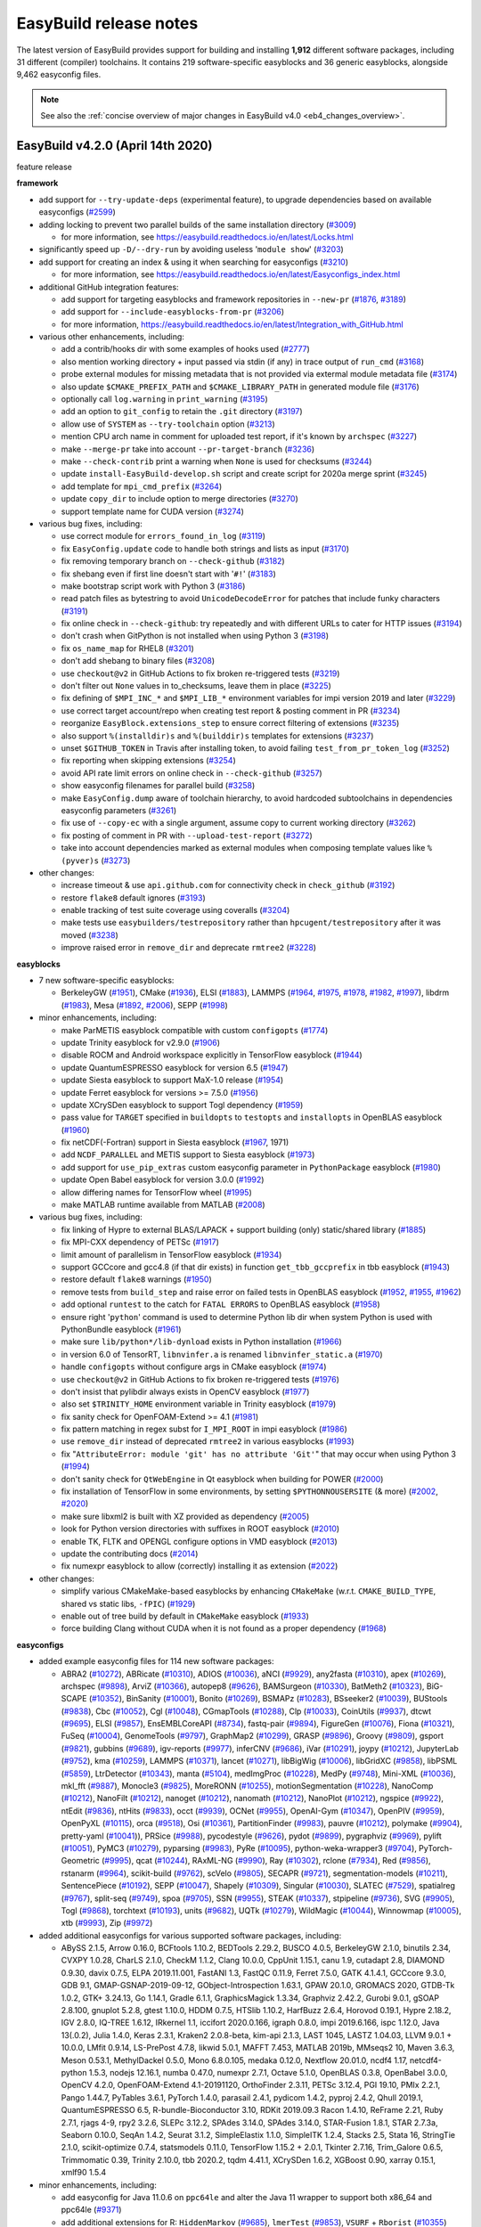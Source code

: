 .. _release_notes:

EasyBuild release notes
=======================

The latest version of EasyBuild provides support for building and installing **1,912** different software packages,
including 31 different (compiler) toolchains. It contains 219 software-specific easyblocks and 36 generic easyblocks,
alongside 9,462 easyconfig files.

.. note:: See also the :ref:`concise overview of major changes in EasyBuild v4.0 <eb4_changes_overview>`.

.. _release_notes_eb420:

EasyBuild v4.2.0 (April 14th 2020)
----------------------------------

feature release

**framework**

* add support for ``--try-update-deps`` (experimental feature), to upgrade dependencies based on available easyconfigs (`#2599 <https://github.com/easybuilders/easybuild-framework/pull/2599>`_)

* adding locking to prevent two parallel builds of the same installation directory (`#3009 <https://github.com/easybuilders/easybuild-framework/pull/3009>`_)

  * for more information, see https://easybuild.readthedocs.io/en/latest/Locks.html

* significantly speed up ``-D/--dry-run`` by avoiding useless '``module show``' (`#3203 <https://github.com/easybuilders/easybuild-framework/pull/3203>`_)

* add support for creating an index & using it when searching for easyconfigs (`#3210 <https://github.com/easybuilders/easybuild-framework/pull/3210>`_)

  * for more information, see https://easybuild.readthedocs.io/en/latest/Easyconfigs_index.html

* additional GitHub integration features:

  * add support for targeting easyblocks and framework repositories in ``--new-pr`` (`#1876 <https://github.com/easybuilders/easybuild-framework/pull/1876>`_, `#3189 <https://github.com/easybuilders/easybuild-framework/pull/3189>`_)
  * add support for ``--include-easyblocks-from-pr`` (`#3206 <https://github.com/easybuilders/easybuild-framework/pull/3206>`_)
  * for more information, https://easybuild.readthedocs.io/en/latest/Integration_with_GitHub.html

* various other enhancements, including:

  * add a contrib/hooks dir with some examples of hooks used (`#2777 <https://github.com/easybuilders/easybuild-framework/pull/2777>`_)
  * also mention working directory + input passed via stdin (if any) in trace output of ``run_cmd`` (`#3168 <https://github.com/easybuilders/easybuild-framework/pull/3168>`_)
  * probe external modules for missing metadata that is not provided via extermal module metadata file (`#3174 <https://github.com/easybuilders/easybuild-framework/pull/3174>`_)
  * also update ``$CMAKE_PREFIX_PATH`` and ``$CMAKE_LIBRARY_PATH`` in generated module file (`#3176 <https://github.com/easybuilders/easybuild-framework/pull/3176>`_)
  * optionally call ``log.warning`` in ``print_warning`` (`#3195 <https://github.com/easybuilders/easybuild-framework/pull/3195>`_)
  * add an option to ``git_config`` to retain the ``.git`` directory (`#3197 <https://github.com/easybuilders/easybuild-framework/pull/3197>`_)
  * allow use of ``SYSTEM`` as ``--try-toolchain`` option (`#3213 <https://github.com/easybuilders/easybuild-framework/pull/3213>`_)
  * mention CPU arch name in comment for uploaded test report, if it's known by ``archspec`` (`#3227 <https://github.com/easybuilders/easybuild-framework/pull/3227>`_)
  * make ``--merge-pr`` take into account ``--pr-target-branch`` (`#3236 <https://github.com/easybuilders/easybuild-framework/pull/3236>`_)
  * make ``--check-contrib`` print a warning when ``None`` is used for checksums (`#3244 <https://github.com/easybuilders/easybuild-framework/pull/3244>`_)
  * update ``install-EasyBuild-develop.sh`` script and create script for 2020a merge sprint (`#3245 <https://github.com/easybuilders/easybuild-framework/pull/3245>`_)
  * add template for ``mpi_cmd_prefix`` (`#3264 <https://github.com/easybuilders/easybuild-framework/pull/3264>`_)
  * update ``copy_dir`` to include option to merge directories (`#3270 <https://github.com/easybuilders/easybuild-framework/pull/3270>`_)
  * support template name for CUDA version (`#3274 <https://github.com/easybuilders/easybuild-framework/pull/3274>`_)

* various bug fixes, including:

  * use correct module for ``errors_found_in_log`` (`#3119 <https://github.com/easybuilders/easybuild-framework/pull/3119>`_)
  * fix ``EasyConfig.update`` code to handle both strings and lists as input (`#3170 <https://github.com/easybuilders/easybuild-framework/pull/3170>`_)
  * fix removing temporary branch on ``--check-github`` (`#3182 <https://github.com/easybuilders/easybuild-framework/pull/3182>`_)
  * fix shebang even if first line doesn't start with '``#!``' (`#3183 <https://github.com/easybuilders/easybuild-framework/pull/3183>`_)
  * make bootstrap script work with Python 3 (`#3186 <https://github.com/easybuilders/easybuild-framework/pull/3186>`_)
  * read patch files as bytestring to avoid ``UnicodeDecodeError`` for patches that include funky characters (`#3191 <https://github.com/easybuilders/easybuild-framework/pull/3191>`_)
  * fix online check in ``--check-github``: try repeatedly and with different URLs to cater for HTTP issues (`#3194 <https://github.com/easybuilders/easybuild-framework/pull/3194>`_)
  * don't crash when GitPython is not installed when using Python 3 (`#3198 <https://github.com/easybuilders/easybuild-framework/pull/3198>`_)
  * fix ``os_name_map`` for RHEL8 (`#3201 <https://github.com/easybuilders/easybuild-framework/pull/3201>`_)
  * don't add shebang to binary files (`#3208 <https://github.com/easybuilders/easybuild-framework/pull/3208>`_)
  * use ``checkout@v2`` in GitHub Actions to fix broken re-triggered tests (`#3219 <https://github.com/easybuilders/easybuild-framework/pull/3219>`_)
  * don't filter out ``None`` values in to_checksums, leave them in place (`#3225 <https://github.com/easybuilders/easybuild-framework/pull/3225>`_)
  * fix defining of ``$MPI_INC_*`` and ``$MPI_LIB_*`` environment variables for impi version 2019 and later (`#3229 <https://github.com/easybuilders/easybuild-framework/pull/3229>`_)
  * use correct target account/repo when creating test report & posting comment in PR (`#3234 <https://github.com/easybuilders/easybuild-framework/pull/3234>`_)
  * reorganize ``EasyBlock.extensions_step`` to ensure correct filtering of extensions (`#3235 <https://github.com/easybuilders/easybuild-framework/pull/3235>`_)
  * also support ``%(installdir)s`` and ``%(builddir)s`` templates for extensions (`#3237 <https://github.com/easybuilders/easybuild-framework/pull/3237>`_)
  * unset ``$GITHUB_TOKEN`` in Travis after installing token, to avoid failing ``test_from_pr_token_log`` (`#3252 <https://github.com/easybuilders/easybuild-framework/pull/3252>`_)
  * fix reporting when skipping extensions (`#3254 <https://github.com/easybuilders/easybuild-framework/pull/3254>`_)
  * avoid API rate limit errors on online check in ``--check-github`` (`#3257 <https://github.com/easybuilders/easybuild-framework/pull/3257>`_)
  * show easyconfig filenames for parallel build (`#3258 <https://github.com/easybuilders/easybuild-framework/pull/3258>`_)
  * make ``EasyConfig.dump`` aware of toolchain hierarchy, to avoid hardcoded subtoolchains in dependencies easyconfig parameters (`#3261 <https://github.com/easybuilders/easybuild-framework/pull/3261>`_)
  * fix use of ``--copy-ec`` with a single argument, assume copy to current working directory (`#3262 <https://github.com/easybuilders/easybuild-framework/pull/3262>`_)
  * fix posting of comment in PR with ``--upload-test-report`` (`#3272 <https://github.com/easybuilders/easybuild-framework/pull/3272>`_)
  * take into account dependencies marked as external modules when composing template values like ``%(pyver)s`` (`#3273 <https://github.com/easybuilders/easybuild-framework/pull/3273>`_)

* other changes:

  * increase timeout & use ``api.github.com`` for connectivity check in ``check_github`` (`#3192 <https://github.com/easybuilders/easybuild-framework/pull/3192>`_)
  * restore ``flake8`` default ignores (`#3193 <https://github.com/easybuilders/easybuild-framework/pull/3193>`_)
  * enable tracking of test suite coverage using coveralls (`#3204 <https://github.com/easybuilders/easybuild-framework/pull/3204>`_)
  * make tests use ``easybuilders/testrepository`` rather than ``hpcugent/testrepository`` after it was moved (`#3238 <https://github.com/easybuilders/easybuild-framework/pull/3238>`_)
  * improve raised error in ``remove_dir`` and deprecate ``rmtree2`` (`#3228 <https://github.com/easybuilders/easybuild-framework/pull/3228>`_)

**easyblocks**

* 7 new software-specific easyblocks:

  * BerkeleyGW (`#1951 <https://github.com/easybuilders/easybuild-easyblocks/pull/1951>`_), CMake (`#1936 <https://github.com/easybuilders/easybuild-easyblocks/pull/1936>`_), ELSI (`#1883 <https://github.com/easybuilders/easybuild-easyblocks/pull/1883>`_), LAMMPS (`#1964 <https://github.com/easybuilders/easybuild-easyblocks/pull/1964>`_, `#1975 <https://github.com/easybuilders/easybuild-easyblocks/pull/1975>`_, `#1978 <https://github.com/easybuilders/easybuild-easyblocks/pull/1978>`_, `#1982 <https://github.com/easybuilders/easybuild-easyblocks/pull/1982>`_, `#1997 <https://github.com/easybuilders/easybuild-easyblocks/pull/1997>`_), libdrm (`#1983 <https://github.com/easybuilders/easybuild-easyblocks/pull/1983>`_), Mesa (`#1892 <https://github.com/easybuilders/easybuild-easyblocks/pull/1892>`_, `#2006 <https://github.com/easybuilders/easybuild-easyblocks/pull/2006>`_), SEPP (`#1998 <https://github.com/easybuilders/easybuild-easyblocks/pull/1998>`_)

* minor enhancements, including:

  * make ParMETIS easyblock compatible with custom ``configopts`` (`#1774 <https://github.com/easybuilders/easybuild-easyblocks/pull/1774>`_)
  * update Trinity easyblock for v2.9.0 (`#1906 <https://github.com/easybuilders/easybuild-easyblocks/pull/1906>`_)
  * disable ROCM and Android workspace explicitly in TensorFlow easyblock (`#1944 <https://github.com/easybuilders/easybuild-easyblocks/pull/1944>`_)
  * update QuantumESPRESSO easyblock for version 6.5 (`#1947 <https://github.com/easybuilders/easybuild-easyblocks/pull/1947>`_)
  * update Siesta easyblock to support MaX-1.0 release (`#1954 <https://github.com/easybuilders/easybuild-easyblocks/pull/1954>`_)
  * update Ferret easyblock for versions >= 7.5.0 (`#1956 <https://github.com/easybuilders/easybuild-easyblocks/pull/1956>`_)
  * update XCrySDen easyblock to support Togl dependency (`#1959 <https://github.com/easybuilders/easybuild-easyblocks/pull/1959>`_)
  * pass value for ``TARGET`` specified in ``buildopts`` to ``testopts`` and ``installopts`` in OpenBLAS easyblock (`#1960 <https://github.com/easybuilders/easybuild-easyblocks/pull/1960>`_)
  * fix netCDF(-Fortran) support in Siesta easyblock (`#1967 <https://github.com/easybuilders/easybuild-easyblocks/pull/1967>`_, 1971)
  * add ``NCDF_PARALLEL`` and METIS support to Siesta easyblock (`#1973 <https://github.com/easybuilders/easybuild-easyblocks/pull/1973>`_)
  * add support for ``use_pip_extras`` custom easyconfig parameter in ``PythonPackage`` easyblock (`#1980 <https://github.com/easybuilders/easybuild-easyblocks/pull/1980>`_)
  * update Open Babel easyblock for version 3.0.0 (`#1992 <https://github.com/easybuilders/easybuild-easyblocks/pull/1992>`_)
  * allow differing names for TensorFlow wheel (`#1995 <https://github.com/easybuilders/easybuild-easyblocks/pull/1995>`_)
  * make MATLAB runtime available from MATLAB (`#2008 <https://github.com/easybuilders/easybuild-easyblocks/pull/2008>`_)

* various bug fixes, including:

  * fix linking of Hypre to external BLAS/LAPACK + support building (only) static/shared library (`#1885 <https://github.com/easybuilders/easybuild-easyblocks/pull/1885>`_)
  * fix MPI-CXX dependency of PETSc (`#1917 <https://github.com/easybuilders/easybuild-easyblocks/pull/1917>`_)
  * limit amount of parallelism in TensorFlow easyblock (`#1934 <https://github.com/easybuilders/easybuild-easyblocks/pull/1934>`_)
  * support GCCcore and gcc4.8 (if that dir exists) in function ``get_tbb_gccprefix`` in tbb easyblock (`#1943 <https://github.com/easybuilders/easybuild-easyblocks/pull/1943>`_)
  * restore default ``flake8`` warnings (`#1950 <https://github.com/easybuilders/easybuild-easyblocks/pull/1950>`_)
  * remove tests from ``build_step`` and raise error on failed tests in OpenBLAS easyblock (`#1952 <https://github.com/easybuilders/easybuild-easyblocks/pull/1952>`_, `#1955 <https://github.com/easybuilders/easybuild-easyblocks/pull/1955>`_, `#1962 <https://github.com/easybuilders/easybuild-easyblocks/pull/1962>`_)
  * add optional ``runtest`` to the catch for ``FATAL ERRORS`` to OpenBLAS easyblock (`#1958 <https://github.com/easybuilders/easybuild-easyblocks/pull/1958>`_)
  * ensure right '``python``' command is used to determine Python lib dir when system Python is used with PythonBundle easyblock (`#1961 <https://github.com/easybuilders/easybuild-easyblocks/pull/1961>`_)
  * make sure ``lib/python*/lib-dynload`` exists in Python installation (`#1966 <https://github.com/easybuilders/easybuild-easyblocks/pull/1966>`_)
  * in version 6.0 of TensorRT, ``libnvinfer.a`` is renamed ``libnvinfer_static.a`` (`#1970 <https://github.com/easybuilders/easybuild-easyblocks/pull/1970>`_)
  * handle ``configopts`` without configure args in CMake easyblock (`#1974 <https://github.com/easybuilders/easybuild-easyblocks/pull/1974>`_)
  * use ``checkout@v2`` in GitHub Actions to fix broken re-triggered tests (`#1976 <https://github.com/easybuilders/easybuild-easyblocks/pull/1976>`_)
  * don't insist that pylibdir always exists in OpenCV easyblock (`#1977 <https://github.com/easybuilders/easybuild-easyblocks/pull/1977>`_)
  * also set ``$TRINITY_HOME`` environment variable in Trinity easyblock (`#1979 <https://github.com/easybuilders/easybuild-easyblocks/pull/1979>`_)
  * fix sanity check for OpenFOAM-Extend >= 4.1 (`#1981 <https://github.com/easybuilders/easybuild-easyblocks/pull/1981>`_)
  * fix pattern matching in regex subst for ``I_MPI_ROOT`` in impi easyblock (`#1986 <https://github.com/easybuilders/easybuild-easyblocks/pull/1986>`_)
  * use ``remove_dir`` instead of deprecated ``rmtree2`` in various easyblocks (`#1993 <https://github.com/easybuilders/easybuild-easyblocks/pull/1993>`_)
  * fix "``AttributeError: module 'git' has no attribute 'Git'``" that may occur when using Python 3 (`#1994 <https://github.com/easybuilders/easybuild-easyblocks/pull/1994>`_)
  * don't sanity check for ``QtWebEngine`` in Qt easyblock when building for POWER (`#2000 <https://github.com/easybuilders/easybuild-easyblocks/pull/2000>`_)
  * fix installation of TensorFlow in some environments, by setting ``$PYTHONNOUSERSITE`` (& more) (`#2002 <https://github.com/easybuilders/easybuild-easyblocks/pull/2002>`_, `#2020 <https://github.com/easybuilders/easybuild-easyblocks/pull/2020>`_)
  * make sure libxml2 is built with XZ provided as dependency (`#2005 <https://github.com/easybuilders/easybuild-easyblocks/pull/2005>`_)
  * look for Python version directories with suffixes in ROOT easyblock (`#2010 <https://github.com/easybuilders/easybuild-easyblocks/pull/2010>`_)
  * enable TK, FLTK and OPENGL configure options in VMD easyblock (`#2013 <https://github.com/easybuilders/easybuild-easyblocks/pull/2013>`_)
  * update the contributing docs (`#2014 <https://github.com/easybuilders/easybuild-easyblocks/pull/2014>`_)
  * fix numexpr easyblock to allow (correctly) installing it as extension (`#2022 <https://github.com/easybuilders/easybuild-easyblocks/pull/2022>`_)

* other changes:

  * simplify various CMakeMake-based easyblocks by enhancing ``CMakeMake`` (w.r.t. ``CMAKE_BUILD_TYPE``, shared vs static libs, ``-fPIC``) (`#1929 <https://github.com/easybuilders/easybuild-easyblocks/pull/1929>`_)
  * enable out of tree build by default in ``CMakeMake`` easyblock (`#1933 <https://github.com/easybuilders/easybuild-easyblocks/pull/1933>`_)
  * force building Clang without CUDA when it is not found as a proper dependency (`#1968 <https://github.com/easybuilders/easybuild-easyblocks/pull/1968>`_)

**easyconfigs**

* added example easyconfig files for 114 new software packages:

  * ABRA2 (`#10272 <https://github.com/easybuilders/easybuild-easyconfigs/pull/10272>`_), ABRicate (`#10310 <https://github.com/easybuilders/easybuild-easyconfigs/pull/10310>`_), ADIOS (`#10036 <https://github.com/easybuilders/easybuild-easyconfigs/pull/10036>`_), aNCI (`#9929 <https://github.com/easybuilders/easybuild-easyconfigs/pull/9929>`_), any2fasta (`#10310 <https://github.com/easybuilders/easybuild-easyconfigs/pull/10310>`_), apex (`#10269 <https://github.com/easybuilders/easybuild-easyconfigs/pull/10269>`_),
    archspec (`#9898 <https://github.com/easybuilders/easybuild-easyconfigs/pull/9898>`_), ArviZ (`#10366 <https://github.com/easybuilders/easybuild-easyconfigs/pull/10366>`_), autopep8 (`#9626 <https://github.com/easybuilders/easybuild-easyconfigs/pull/9626>`_), BAMSurgeon (`#10330 <https://github.com/easybuilders/easybuild-easyconfigs/pull/10330>`_), BatMeth2 (`#10323 <https://github.com/easybuilders/easybuild-easyconfigs/pull/10323>`_),
    BiG-SCAPE (`#10352 <https://github.com/easybuilders/easybuild-easyconfigs/pull/10352>`_), BinSanity (`#10001 <https://github.com/easybuilders/easybuild-easyconfigs/pull/10001>`_), Bonito (`#10269 <https://github.com/easybuilders/easybuild-easyconfigs/pull/10269>`_), BSMAPz (`#10283 <https://github.com/easybuilders/easybuild-easyconfigs/pull/10283>`_), BSseeker2 (`#10039 <https://github.com/easybuilders/easybuild-easyconfigs/pull/10039>`_),
    BUStools (`#9838 <https://github.com/easybuilders/easybuild-easyconfigs/pull/9838>`_), Cbc (`#10052 <https://github.com/easybuilders/easybuild-easyconfigs/pull/10052>`_), Cgl (`#10048 <https://github.com/easybuilders/easybuild-easyconfigs/pull/10048>`_), CGmapTools (`#10288 <https://github.com/easybuilders/easybuild-easyconfigs/pull/10288>`_), Clp (`#10033 <https://github.com/easybuilders/easybuild-easyconfigs/pull/10033>`_), CoinUtils (`#9937 <https://github.com/easybuilders/easybuild-easyconfigs/pull/9937>`_),
    dtcwt (`#9695 <https://github.com/easybuilders/easybuild-easyconfigs/pull/9695>`_), ELSI (`#9857 <https://github.com/easybuilders/easybuild-easyconfigs/pull/9857>`_), EnsEMBLCoreAPI (`#8734 <https://github.com/easybuilders/easybuild-easyconfigs/pull/8734>`_), fastq-pair (`#9894 <https://github.com/easybuilders/easybuild-easyconfigs/pull/9894>`_), FigureGen (`#10076 <https://github.com/easybuilders/easybuild-easyconfigs/pull/10076>`_), Fiona (`#10321 <https://github.com/easybuilders/easybuild-easyconfigs/pull/10321>`_),
    FuSeq (`#10004 <https://github.com/easybuilders/easybuild-easyconfigs/pull/10004>`_), GenomeTools (`#9797 <https://github.com/easybuilders/easybuild-easyconfigs/pull/9797>`_), GraphMap2 (`#10299 <https://github.com/easybuilders/easybuild-easyconfigs/pull/10299>`_), GRASP (`#9896 <https://github.com/easybuilders/easybuild-easyconfigs/pull/9896>`_), Groovy (`#9809 <https://github.com/easybuilders/easybuild-easyconfigs/pull/9809>`_), gsport (`#9821 <https://github.com/easybuilders/easybuild-easyconfigs/pull/9821>`_),
    gubbins (`#9689 <https://github.com/easybuilders/easybuild-easyconfigs/pull/9689>`_), igv-reports (`#9977 <https://github.com/easybuilders/easybuild-easyconfigs/pull/9977>`_), inferCNV (`#9686 <https://github.com/easybuilders/easybuild-easyconfigs/pull/9686>`_), iVar (`#10291 <https://github.com/easybuilders/easybuild-easyconfigs/pull/10291>`_), joypy (`#10212 <https://github.com/easybuilders/easybuild-easyconfigs/pull/10212>`_), JupyterLab (`#9752 <https://github.com/easybuilders/easybuild-easyconfigs/pull/9752>`_),
    kma (`#10259 <https://github.com/easybuilders/easybuild-easyconfigs/pull/10259>`_), LAMMPS (`#10371 <https://github.com/easybuilders/easybuild-easyconfigs/pull/10371>`_), lancet (`#10271 <https://github.com/easybuilders/easybuild-easyconfigs/pull/10271>`_), libBigWig (`#10006 <https://github.com/easybuilders/easybuild-easyconfigs/pull/10006>`_), libGridXC (`#9858 <https://github.com/easybuilders/easybuild-easyconfigs/pull/9858>`_), libPSML (`#5859 <https://github.com/easybuilders/easybuild-easyconfigs/pull/5859>`_),
    LtrDetector (`#10343 <https://github.com/easybuilders/easybuild-easyconfigs/pull/10343>`_), manta (`#5104 <https://github.com/easybuilders/easybuild-easyconfigs/pull/5104>`_), medImgProc (`#10228 <https://github.com/easybuilders/easybuild-easyconfigs/pull/10228>`_), MedPy (`#9748 <https://github.com/easybuilders/easybuild-easyconfigs/pull/9748>`_), Mini-XML (`#10036 <https://github.com/easybuilders/easybuild-easyconfigs/pull/10036>`_), mkl_fft (`#9887 <https://github.com/easybuilders/easybuild-easyconfigs/pull/9887>`_),
    Monocle3 (`#9825 <https://github.com/easybuilders/easybuild-easyconfigs/pull/9825>`_), MoreRONN (`#10255 <https://github.com/easybuilders/easybuild-easyconfigs/pull/10255>`_), motionSegmentation (`#10228 <https://github.com/easybuilders/easybuild-easyconfigs/pull/10228>`_), NanoComp (`#10212 <https://github.com/easybuilders/easybuild-easyconfigs/pull/10212>`_), NanoFilt (`#10212 <https://github.com/easybuilders/easybuild-easyconfigs/pull/10212>`_),
    nanoget (`#10212 <https://github.com/easybuilders/easybuild-easyconfigs/pull/10212>`_), nanomath (`#10212 <https://github.com/easybuilders/easybuild-easyconfigs/pull/10212>`_), NanoPlot (`#10212 <https://github.com/easybuilders/easybuild-easyconfigs/pull/10212>`_), ngspice (`#9922 <https://github.com/easybuilders/easybuild-easyconfigs/pull/9922>`_), ntEdit (`#9836 <https://github.com/easybuilders/easybuild-easyconfigs/pull/9836>`_), ntHits (`#9833 <https://github.com/easybuilders/easybuild-easyconfigs/pull/9833>`_),
    occt (`#9939 <https://github.com/easybuilders/easybuild-easyconfigs/pull/9939>`_), OCNet (`#9955 <https://github.com/easybuilders/easybuild-easyconfigs/pull/9955>`_), OpenAI-Gym (`#10347 <https://github.com/easybuilders/easybuild-easyconfigs/pull/10347>`_), OpenPIV (`#9959 <https://github.com/easybuilders/easybuild-easyconfigs/pull/9959>`_), OpenPyXL (`#10115 <https://github.com/easybuilders/easybuild-easyconfigs/pull/10115>`_), orca (`#9518 <https://github.com/easybuilders/easybuild-easyconfigs/pull/9518>`_),
    Osi (`#10361 <https://github.com/easybuilders/easybuild-easyconfigs/pull/10361>`_), PartitionFinder (`#9983 <https://github.com/easybuilders/easybuild-easyconfigs/pull/9983>`_), pauvre (`#10212 <https://github.com/easybuilders/easybuild-easyconfigs/pull/10212>`_), polymake (`#9904 <https://github.com/easybuilders/easybuild-easyconfigs/pull/9904>`_), pretty-yaml (`#10041 <https://github.com/easybuilders/easybuild-easyconfigs/pull/10041>`_)),
    PRSice (`#9988 <https://github.com/easybuilders/easybuild-easyconfigs/pull/9988>`_), pycodestyle (`#9626 <https://github.com/easybuilders/easybuild-easyconfigs/pull/9626>`_), pydot (`#9899 <https://github.com/easybuilders/easybuild-easyconfigs/pull/9899>`_), pygraphviz (`#9969 <https://github.com/easybuilders/easybuild-easyconfigs/pull/9969>`_), pylift (`#10051 <https://github.com/easybuilders/easybuild-easyconfigs/pull/10051>`_), PyMC3 (`#10279 <https://github.com/easybuilders/easybuild-easyconfigs/pull/10279>`_),
    pyparsing (`#9983 <https://github.com/easybuilders/easybuild-easyconfigs/pull/9983>`_), PyRe (`#10095 <https://github.com/easybuilders/easybuild-easyconfigs/pull/10095>`_), python-weka-wrapper3 (`#9704 <https://github.com/easybuilders/easybuild-easyconfigs/pull/9704>`_), PyTorch-Geometric (`#9995 <https://github.com/easybuilders/easybuild-easyconfigs/pull/9995>`_), qcat (`#10244 <https://github.com/easybuilders/easybuild-easyconfigs/pull/10244>`_),
    RAxML-NG (`#9990 <https://github.com/easybuilders/easybuild-easyconfigs/pull/9990>`_), Ray (`#10302 <https://github.com/easybuilders/easybuild-easyconfigs/pull/10302>`_), rclone (`#7934 <https://github.com/easybuilders/easybuild-easyconfigs/pull/7934>`_), Red (`#9856 <https://github.com/easybuilders/easybuild-easyconfigs/pull/9856>`_), rstanarm (`#9964 <https://github.com/easybuilders/easybuild-easyconfigs/pull/9964>`_), scikit-build (`#9762 <https://github.com/easybuilders/easybuild-easyconfigs/pull/9762>`_),
    scVelo (`#9805 <https://github.com/easybuilders/easybuild-easyconfigs/pull/9805>`_), SECAPR (`#9721 <https://github.com/easybuilders/easybuild-easyconfigs/pull/9721>`_), segmentation-models (`#10211 <https://github.com/easybuilders/easybuild-easyconfigs/pull/10211>`_), SentencePiece (`#10192 <https://github.com/easybuilders/easybuild-easyconfigs/pull/10192>`_), SEPP (`#10047 <https://github.com/easybuilders/easybuild-easyconfigs/pull/10047>`_),
    Shapely (`#10309 <https://github.com/easybuilders/easybuild-easyconfigs/pull/10309>`_), Singular (`#10030 <https://github.com/easybuilders/easybuild-easyconfigs/pull/10030>`_), SLATEC (`#7529 <https://github.com/easybuilders/easybuild-easyconfigs/pull/7529>`_), spatialreg (`#9767 <https://github.com/easybuilders/easybuild-easyconfigs/pull/9767>`_), split-seq (`#9749 <https://github.com/easybuilders/easybuild-easyconfigs/pull/9749>`_), spoa (`#9705 <https://github.com/easybuilders/easybuild-easyconfigs/pull/9705>`_),
    SSN (`#9955 <https://github.com/easybuilders/easybuild-easyconfigs/pull/9955>`_), STEAK (`#10337 <https://github.com/easybuilders/easybuild-easyconfigs/pull/10337>`_), stpipeline (`#9736 <https://github.com/easybuilders/easybuild-easyconfigs/pull/9736>`_), SVG (`#9905 <https://github.com/easybuilders/easybuild-easyconfigs/pull/9905>`_), Togl (`#9868 <https://github.com/easybuilders/easybuild-easyconfigs/pull/9868>`_), torchtext (`#10193 <https://github.com/easybuilders/easybuild-easyconfigs/pull/10193>`_),
    units (`#9682 <https://github.com/easybuilders/easybuild-easyconfigs/pull/9682>`_), UQTk (`#10279 <https://github.com/easybuilders/easybuild-easyconfigs/pull/10279>`_), WildMagic (`#10044 <https://github.com/easybuilders/easybuild-easyconfigs/pull/10044>`_), Winnowmap (`#10005 <https://github.com/easybuilders/easybuild-easyconfigs/pull/10005>`_), xtb (`#9993 <https://github.com/easybuilders/easybuild-easyconfigs/pull/9993>`_), Zip (`#9972 <https://github.com/easybuilders/easybuild-easyconfigs/pull/9972>`_)

* added additional easyconfigs for various supported software packages, including:

  * ABySS 2.1.5, Arrow 0.16.0, BCFtools 1.10.2, BEDTools 2.29.2, BUSCO 4.0.5, BerkeleyGW 2.1.0, binutils 2.34,
    CVXPY 1.0.28, CharLS 2.1.0, CheckM 1.1.2, Clang 10.0.0, CppUnit 1.15.1, canu 1.9, cutadapt 2.8,
    DIAMOND 0.9.30, davix 0.7.5, ELPA 2019.11.001, FastANI 1.3, FastQC 0.11.9, Ferret 7.5.0, GATK 4.1.4.1,
    GCCcore 9.3.0, GDB 9.1, GMAP-GSNAP-2019-09-12, GObject-Introspection 1.63.1,  GPAW 20.1.0, GROMACS 2020,
    GTDB-Tk 1.0.2, GTK+ 3.24.13, Go 1.14.1, Gradle 6.1.1, GraphicsMagick 1.3.34, Graphviz 2.42.2, Gurobi 9.0.1,
    gSOAP 2.8.100, gnuplot 5.2.8, gtest 1.10.0, HDDM 0.7.5, HTSlib 1.10.2, HarfBuzz 2.6.4, Horovod 0.19.1,
    Hypre 2.18.2, IGV 2.8.0, IQ-TREE 1.6.12, IRkernel 1.1, iccifort 2020.0.166, igraph 0.8.0, impi 2019.6.166,
    ispc 1.12.0, Java 13(.0.2), Julia 1.4.0, Keras 2.3.1, Kraken2 2.0.8-beta, kim-api 2.1.3, LAST 1045,
    LASTZ 1.04.03, LLVM 9.0.1 + 10.0.0, LMfit 0.9.14, LS-PrePost 4.7.8, likwid 5.0.1, MAFFT 7.453,
    MATLAB 2019b, MMseqs2 10, Maven 3.6.3, Meson 0.53.1, MethylDackel 0.5.0, Mono 6.8.0.105, medaka 0.12.0,
    Nextflow 20.01.0, ncdf4 1.17, netcdf4-python 1.5.3, nodejs 12.16.1, numba 0.47.0, numexpr 2.7.1,
    Octave 5.1.0, OpenBLAS 0.3.8, OpenBabel 3.0.0, OpenCV 4.2.0, OpenFOAM-Extend 4.1-20191120, OrthoFinder 2.3.11,
    PETSc 3.12.4, PGI 19.10, PMIx 2.2.1, Pango 1.44.7, PyTables 3.6.1, PyTorch 1.4.0, parasail 2.4.1,
    pydicom 1.4.2, pyproj 2.4.2, Qhull 2019.1, QuantumESPRESSO 6.5, R-bundle-Bioconductor 3.10, RDKit 2019.09.3
    Racon 1.4.10, ReFrame 2.21, Ruby 2.7.1, rjags 4-9, rpy2 3.2.6, SLEPc 3.12.2, SPAdes 3.14.0,
    SPAdes 3.14.0, STAR-Fusion 1.8.1, STAR 2.7.3a, Seaborn 0.10.0, SeqAn 1.4.2, Seurat 3.1.2, SimpleElastix 1.1.0,
    SimpleITK 1.2.4, Stacks 2.5, Stata 16, StringTie 2.1.0, scikit-optimize 0.7.4, statsmodels 0.11.0,
    TensorFlow 1.15.2 + 2.0.1, Tkinter 2.7.16, Trim_Galore 0.6.5, Trimmomatic 0.39, Trinity 2.10.0, tbb 2020.2,
    tqdm 4.41.1, XCrySDen 1.6.2, XGBoost 0.90, xarray 0.15.1, xmlf90 1.5.4

* minor enhancements, including:

  * add easyconfig for Java 11.0.6 on ``ppc64le`` and alter the Java 11 wrapper to support both x86_64 and ppc64le (`#9371 <https://github.com/easybuilders/easybuild-easyconfigs/pull/9371>`_)
  * add additional extensions for R: ``HiddenMarkov`` (`#9685 <https://github.com/easybuilders/easybuild-easyconfigs/pull/9685>`_), ``lmerTest`` (`#9853 <https://github.com/easybuilders/easybuild-easyconfigs/pull/9853>`_), ``VSURF`` + ``Rborist`` (`#10355 <https://github.com/easybuilders/easybuild-easyconfigs/pull/10355>`_)
  * change Mesa 19.1.7 + 19.2.1 easyconfigs to use custom easyblock for Mesa (`#9764 <https://github.com/easybuilders/easybuild-easyconfigs/pull/9764>`_)
  * build shared libs and install header files for Ghostscript (`#9785 <https://github.com/easybuilders/easybuild-easyconfigs/pull/9785>`_)
  * add MUMPS as dependency in PETSc 3.12.4 easyconfigs (#9880, `#9891 <https://github.com/easybuilders/easybuild-easyconfigs/pull/9891>`_)
  * add Perl extensions: ``Term::ReadLine::Gnu`` (`#9901 <https://github.com/easybuilders/easybuild-easyconfigs/pull/9901>`_), ``URI::Escape`` and ``Set::IntervalTree`` (`#10049 <https://github.com/easybuilders/easybuild-easyconfigs/pull/10049>`_)
  * add dat directory to aNCI (`#9929 <https://github.com/easybuilders/easybuild-easyconfigs/pull/9929>`_)
  * add patch to create a symlink from ``libsvm.so.$(SHVER)`` to ``libsvm.so`` in LIBSVM easyconfigs (`#10045 <https://github.com/easybuilders/easybuild-easyconfigs/pull/10045>`_)
  * build SUNDIALS with '``pic``' (`#10278 <https://github.com/easybuilders/easybuild-easyconfigs/pull/10278>`_)
  * add ``BSgenome.Hsapiens.UCSC.hg38`` + ``MEDIPS`` extensions to R-bundle-Bioconductor v3.10 (`#10298 <https://github.com/easybuilders/easybuild-easyconfigs/pull/10298>`_)
  * fix checksums for ``mkl-dnn`` and ``tbb`` extensions (moved to oneAPI repo) in PyTorch easyconfigs (`#10367 <https://github.com/easybuilders/easybuild-easyconfigs/pull/10367>`_)
  * update ``Java/1.8`` wrapper to ``Java/1.8.0_241.eb`` (`#10305 <https://github.com/easybuilders/easybuild-easyconfigs/pull/10305>`_)

* various bug fixes, including:

  * use CMake for building double-conversion (`#9659 <https://github.com/easybuilders/easybuild-easyconfigs/pull/9659>`_)
  * update recent libdrm easyconfigs to use custom easyblock & avoid hardcoded x86-specific sanity check (`#9694 <https://github.com/easybuilders/easybuild-easyconfigs/pull/9694>`_)
  * add alternate checksum for OpenMolcas 18.09 (`#9701 <https://github.com/easybuilders/easybuild-easyconfigs/pull/9701>`_)
  * use Github to download releases for MariaDB-connector-c (`#9702 <https://github.com/easybuilders/easybuild-easyconfigs/pull/9702>`_)
  * add ``-DOMPI_SKIP_MPICXX`` in ``configopts`` for MathGL, to avoid using mpicxx during build (`#9703 <https://github.com/easybuilders/easybuild-easyconfigs/pull/9703>`_)
  * make installing independent of build folder in pybind11 easyconfig (`#9738 <https://github.com/easybuilders/easybuild-easyconfigs/pull/9738>`_)
  * add Lua as a dependency to gnuplot (`#9773 <https://github.com/easybuilders/easybuild-easyconfigs/pull/9773>`_)
  * stick to ``http://`` source URLS for ISL in GCCcore easyconfigs, since ``https://`` doesn't work (`#9784 <https://github.com/easybuilders/easybuild-easyconfigs/pull/9784>`_)
  * add alternative checksums for ``farver``/``fracdiff``/``pkgmaker``/``rngtools``/``doRNG``/``cobs`` extensions in R 3.6.2 easyconfigs (`#9789 <https://github.com/easybuilders/easybuild-easyconfigs/pull/9789>`_)
  * add patch for OpenBLAS 0.3.4 w/ GCC/8.2.0-2.31.1 to fix broken tests (`#9865 <https://github.com/easybuilders/easybuild-easyconfigs/pull/9865>`_)
  * revert removal of AVX512 vmovd with 64-bit operands in binutils 2.32 easyconfigs (`#9866 <https://github.com/easybuilders/easybuild-easyconfigs/pull/9866>`_)
  * fix inline asm in dscal: mark x, x1 as clobbered, in OpenBLAS 0.3.8 (`#9867 <https://github.com/easybuilders/easybuild-easyconfigs/pull/9867>`_)
  * add missing ``sanity_check_commands`` to cutadapt v1.18 and v2.7 easyconfigs (`#9869 <https://github.com/easybuilders/easybuild-easyconfigs/pull/9869>`_)
  * don't overwrite ``configopts`` in BLAST+ easyconfigs, append to it (`#9875 <https://github.com/easybuilders/easybuild-easyconfigs/pull/9875>`_)
  * add alternate checksum for ``LaplacesDemon`` in R 3.6.x easyconfigs (#9879, `#10382 <https://github.com/easybuilders/easybuild-easyconfigs/pull/10382>`_)
  * fix redefining of preconfigopts in OpenCV easyconfigs (`#9895 <https://github.com/easybuilders/easybuild-easyconfigs/pull/9895>`_)
  * use symlinks for terminfo files instead of hard links in ncurses 6.1 easyconfigs (`#9912 <https://github.com/easybuilders/easybuild-easyconfigs/pull/9912>`_)
  * fix NCIPLOT build flags (`#9915 <https://github.com/easybuilders/easybuild-easyconfigs/pull/9915>`_)
  * add missing patch to iccifort libxc easyconfigs (`#9918 <https://github.com/easybuilders/easybuild-easyconfigs/pull/9918>`_)
  * use ``checkout@v2`` in GitHub Actions to fix broken re-triggered tests (`#9925 <https://github.com/easybuilders/easybuild-easyconfigs/pull/9925>`_)
  * re-enable building utils in Siesta 4.1-MaX-1.0 release (`#9936 <https://github.com/easybuilders/easybuild-easyconfigs/pull/9936>`_)
  * fix homepage and source URLs in SLEPc easyconfigs by using https (`#9943 <https://github.com/easybuilders/easybuild-easyconfigs/pull/9943>`_)
  * fix source URLs for rgeos after source tarball was moved to CRAN archive (`#9954 <https://github.com/easybuilders/easybuild-easyconfigs/pull/9954>`_)
  * add dependencies on Python 3 and SciPy-bundle in Trinity v2.9.1 easyconfig (`#9957 <https://github.com/easybuilders/easybuild-easyconfigs/pull/9957>`_)
  * patch GCC ``lisanitizer`` for glibc 2.31 (`#9966 <https://github.com/easybuilders/easybuild-easyconfigs/pull/9966>`_)
  * add Zip as build dependency for recent Bazel versions (`#9972 <https://github.com/easybuilders/easybuild-easyconfigs/pull/9972>`_)
  * fix checksums in Jellyfish v2.3.0 easyconfigs (`#9997 <https://github.com/easybuilders/easybuild-easyconfigs/pull/9997>`_)
  * fix source URLs for ParMGridGen easyconfigs (`#10019 <https://github.com/easybuilders/easybuild-easyconfigs/pull/10019>`_)
  * disable unintended Octave support in all libsndfile easyconfigs (`#10027 <https://github.com/easybuilders/easybuild-easyconfigs/pull/10027>`_)
  * fix sources for LS-PrePost 4.6 (`#10236 <https://github.com/easybuilders/easybuild-easyconfigs/pull/10236>`_)
  * security update for vsc-mympirun 4.1.9 (`#10185 <https://github.com/easybuilders/easybuild-easyconfigs/pull/10185>`_)
  * configure libwebp to also install ``libwebpmux`` (`#10274 <https://github.com/easybuilders/easybuild-easyconfigs/pull/10274>`_)
  * ensure that CVS easyconfigs are included in source tarball produced by '``python setup.py sdist``' (`#10326 <https://github.com/easybuilders/easybuild-easyconfigs/pull/10326>`_)
  * fix undefined reference error due to libxc 4.3.4 built with CMake (`#10356 <https://github.com/easybuilders/easybuild-easyconfigs/pull/10356>`_)
  * fix source_urls for tbb: use (new) official '``oneapi-src``' GitHub repository (`#10361 <https://github.com/easybuilders/easybuild-easyconfigs/pull/10361>`_)
  * add missing build dependency on pkg-config in GObject-Introspection 1.63.1 w/ Python 3.7.4 easyconfig (`#10380 <https://github.com/easybuilders/easybuild-easyconfigs/pull/10380>`_)
  * update checksums and homepage in tbb easyconfigs (`#10285 <https://github.com/easybuilders/easybuild-easyconfigs/pull/10285>`_)

* other changes:

  * use new custom easyblock in recent CMake easyconfigs (#9871, `#9923 <https://github.com/easybuilders/easybuild-easyconfigs/pull/9923>`_)
  * add check for redefined easyconfig parameters in easyconfig tests (`#9876 <https://github.com/easybuilders/easybuild-easyconfigs/pull/9876>`_)
  * use M4-1.4.18.eb for test installation in easyconfigs test suite (`#9926 <https://github.com/easybuilders/easybuild-easyconfigs/pull/9926>`_)
  * use ``https://`` in ``homepage``/``source_urls`` of ``zlib-1.2.11.eb`` (`#10018 <https://github.com/easybuilders/easybuild-easyconfigs/pull/10018>`_)
  * add ``-GCCcore-9.2.0`` versionsuffix for ``intel/2020.00`` components (`#10083 <https://github.com/easybuilders/easybuild-easyconfigs/pull/10083>`_)
  * add checksum of new tbb 2019_U9 source tarball, next to original one + update homepage (`#10237 <https://github.com/easybuilders/easybuild-easyconfigs/pull/10237>`_)
  * add comment informing about manually setting Gallium drivers in easyconfigs for Mesa v19.1.7 and v19.2.1 (`#10276 <https://github.com/easybuilders/easybuild-easyconfigs/pull/10276>`_)


.. _release_notes_eb412:

EasyBuild v4.1.2 (March 16th 2020)
----------------------------------

bugfix release

.. note::

  This release includes a bug fix for the leaking of your GitHub token in the EasyBuild (debug) log file.

  **We strongly encourage that you revoke the GitHub tokens you are using currently, via** https://github.com/settings/tokens,
  **and to replace them using a new token (using** ``eb --install-github-token --force`` **).**

  More information in https://github.com/easybuilders/easybuild-framework/pull/3248 .

**framework**

* fix gitdb dependency on Python 2.6 in test configuration (`#3212 <https://github.com/easybuilders/easybuild-framework/pull/3212>`_)
* fix broken test for --review-pr by using different PR to test with (`#3226 <https://github.com/easybuilders/easybuild-framework/pull/3226>`_)
* censor authorization part of headers before logging ReST API request (`#3248 <https://github.com/easybuilders/easybuild-framework/pull/3248>`_)

**easyblocks**

*(no changes)*

**easyconfigs**

*(no changes)*

.. _release_notes_eb411:

EasyBuild v4.1.1 (January 16th 2020)
------------------------------------

bugfix/update release

**framework**

* various enhancements, including:

  * add ``check_log_for_errors`` function (in ``easybuild.tools.run``) to detect and handle multiple errors (`#3118 <https://github.com/easybuilders/easybuild-framework/pull/3118>`_)
  * implement support for ``eb --show-ec`` to show contents of specified easyconfig file (`#3132 <https://github.com/easybuilders/easybuild-framework/pull/3132>`_)
  * also update ``$XDG_DATA_DIR`` (share/) and ``$GI_TYPELIB_PATH`` environment variables (lib*/girepository-*) in generated module files (`#3133 <https://github.com/easybuilders/easybuild-framework/pull/3133>`_)
  * add support for ``--copy-ec`` to copy easyconfig file to specified location (`#3142 <https://github.com/easybuilders/easybuild-framework/pull/3142>`_)
  * mention ``--disable-*`` option in ``--help`` output for boolean options enabled by default (`#3151 <https://github.com/easybuilders/easybuild-framework/pull/3151>`_)
  * add ``--cuda-compute-capabilities`` configuration option (`#3161 <https://github.com/easybuilders/easybuild-framework/pull/3161>`_)

* various bug fixes, including:

  * ignore imports from ``vsc`` namespace made from pkgutil.py (`#3120 <https://github.com/easybuilders/easybuild-framework/pull/3120>`_)
  * only actually change permissions using ``os.chmod`` in ``adjust_permissions`` if the current permissions are not correct already (`#3125 <https://github.com/easybuilders/easybuild-framework/pull/3125>`_)
  * use ``shutil.copyfile`` to just copy file contents if target path exists and is owned by someone else (`#3127 <https://github.com/easybuilders/easybuild-framework/pull/3127>`_)
  * fix or avoid warnings that commonly arise in build log (`#3129 <https://github.com/easybuilders/easybuild-framework/pull/3129>`_)
  * disable buffering in ``asyncprocess.Popen`` using ``bufsize=0``, to fix ``run_cmd_qa`` missing output (`#3130 <https://github.com/easybuilders/easybuild-framework/pull/3130>`_)
  * update pip & install wheel package in generated Singularity container recipes (`#3136 <https://github.com/easybuilders/easybuild-framework/pull/3136>`_)
  * avoid crash in ``modify_env`` & unset ``unset_env_vars`` when using (older versions) of Python 3.5 & 3.6 by using ``list(...)`` (`#3140 <https://github.com/easybuilders/easybuild-framework/pull/3140>`_)
  * take into account that lib64 could be a symlink to lib (or vice versa) in ``get_software_libdir`` function (`#3141 <https://github.com/easybuilders/easybuild-framework/pull/3141>`_)
  * only parse docstring if it exists in ``gen_easyblock_doc_section_rst`` function (`#3144 <https://github.com/easybuilders/easybuild-framework/pull/3144>`_)
  * only add useful entries for ``$CPATH``, ``$(LD_)LIBRARY_PATH`` and ``$PATH`` (non-empty directories) (`#3145 <https://github.com/easybuilders/easybuild-framework/pull/3145>`_, `#3152 <https://github.com/easybuilders/easybuild-framework/pull/3152>`_)
  * fix ``--list-software=detailed`` when using Python 3 by leveraging ``sort_looseversions`` function from ``py2vs3`` module (`#3146 <https://github.com/easybuilders/easybuild-framework/pull/3146>`_)
  * ensure subdirectories in software install directory have correct search (exec) permission (`#3147 <https://github.com/easybuilders/easybuild-framework/pull/3147>`_)
  * take into account that a checksum value may be a tuple of valid checksum in ``EasyBlock.check_checksums`` (`#3153 <https://github.com/easybuilders/easybuild-framework/pull/3153>`_)

* other changes:

  * bump to Lmod 8.2.9 in GitHub CI config (`#3115 <https://github.com/easybuilders/easybuild-framework/pull/3115>`_)
  * update copyright statements for 2020 (`#3149 <https://github.com/easybuilders/easybuild-framework/pull/3149>`_)
  * make Hound CI code style checker ignore "Black would make changes" produced by flake8-black (`#3162 <https://github.com/easybuilders/easybuild-framework/pull/3162>`_)

**easyblocks**

* new software-specific easyblock for cryptography (to fix missing ``-pthread`` for all versions) (`#1874 <https://github.com/easybuilders/easybuild-easyblocks/pull/1874>`_)
* minor enhancements, including:

  * update WPS easyblock for v3.6 & newer (`#1315 <https://github.com/easybuilders/easybuild-easyblocks/pull/1315>`_)
  * update FSL easyblock to support FSL v6.0.2 & newer (`#1860 <https://github.com/easybuilders/easybuild-easyblocks/pull/1860>`_)
  * add ``setup_cmake_env`` function in CMakeMake easyblock which can be leveraged in other easyblocks, and use it for OpenFOAM (`#1869 <https://github.com/easybuilders/easybuild-easyblocks/pull/1869>`_)
  * remove obsolete configure options for Python + build with optimizations/LTO enabled for recent Python versions (`#1876 <https://github.com/easybuilders/easybuild-easyblocks/pull/1876>`_)
  * update WPS easyblock for recent versions: set ``$WRF_DIR`` to point to location of WRF installation (`#1886 <https://github.com/easybuilders/easybuild-easyblocks/pull/1886>`_)
  * make sure ``$LIBLAPACK_MT`` is set before using it in ESMF easyblock (`#1887 <https://github.com/easybuilders/easybuild-easyblocks/pull/1887>`_)
  * remove useless ``PATH`` entries + add ``PKG_CONFIG_PATH`` in imkl easyblock (`#1900 <https://github.com/easybuilders/easybuild-easyblocks/pull/1900>`_)
  * enhance tbb easyblock to support building on POWER (`#1912 <https://github.com/easybuilders/easybuild-easyblocks/pull/1912>`_)
  * enhance TensorFlow easyblock to pick up on ``--cuda-compute-capabilities``, and issue a warning if no CUDA compute capabilities are specified (`#1913 <https://github.com/easybuilders/easybuild-easyblocks/pull/1913>`_)
  * add custom easyconfig parameter ``build_type`` to generic CMakeMake easyblock (`#1915 <https://github.com/easybuilders/easybuild-easyblocks/pull/1915>`_, `#1922 <https://github.com/easybuilders/easybuild-easyblocks/pull/1922>`_)

* various bug fixes, including:

  * fix for conda packages that rely on particular versions of Python (`#1836 <https://github.com/easybuilders/easybuild-easyblocks/pull/1836>`_)
  * fix path for intel and netCDF lib directories in NCL easyblock (`#1862 <https://github.com/easybuilders/easybuild-easyblocks/pull/1862>`_)
  * fix CUDA 10.1 installation on POWER (`#1871 <https://github.com/easybuilders/easybuild-easyblocks/pull/1871>`_)
  * change Bazel easyblock to prefer using Java dependency rather than included JDK (fix for POWER9) (`#1875 <https://github.com/easybuilders/easybuild-easyblocks/pull/1875>`_)
  * remove optarch warning in GROMACS for Cray toolchains (`#1879 <https://github.com/easybuilders/easybuild-easyblocks/pull/1879>`_)
  * also fix ``$WM_COMPILE_OPTION`` in OpenFOAM rc scripts to make debug builds work correctly (`#1880 <https://github.com/easybuilders/easybuild-easyblocks/pull/1880>`_)
  * limit MPI ranks used for running WRF test cases to max. 4 + include contents of rsl.error.0000 output file in case test failed (`#1884 <https://github.com/easybuilders/easybuild-easyblocks/pull/1884>`_)
  * update ``$PYTHONPATH`` + add ``python -c 'import mrtrix3'`` as sanity check command for recent MRtrix versions (`#1889 <https://github.com/easybuilders/easybuild-easyblocks/pull/1889>`_)
  * update sanity check in SAMtools easyblock for version 1.10 (`#1890 <https://github.com/easybuilders/easybuild-easyblocks/pull/1890>`_)
  * make sure ``$PYTHONNOUSERSITE`` it set when performing sanity check for (bundles of) Python package(s) (`#1891 <https://github.com/easybuilders/easybuild-easyblocks/pull/1891>`_)
  * fix install dir subdir for WPS v4.0+ that is considered for ``$PATH`` and ``$LD_LIBRARY_PATH`` (`#1895 <https://github.com/easybuilders/easybuild-easyblocks/pull/1895>`_)
  * impi: don't rebuild libfabric if the source code is not present (`#1896 <https://github.com/easybuilders/easybuild-easyblocks/pull/1896>`_)
  * also copy component patches to self.cfg in Bundle generic easyblock (`#1897 <https://github.com/easybuilders/easybuild-easyblocks/pull/1897>`_)
  * skip patch step in Bundle generic easyblock (per-component patches are still applied) (`#1898 <https://github.com/easybuilders/easybuild-easyblocks/pull/1898>`_)
  * derive easyblock for iccifort only from icc easyblock (not ifort), to avoid adding include subdir to ``$CPATH`` (`#1899 <https://github.com/easybuilders/easybuild-easyblocks/pull/1899>`_)
  * add ``export LANG=C`` to preinstallopts instead of install_script path in CUDA easyblock (`#1902 <https://github.com/easybuilders/easybuild-easyblocks/pull/1902>`_)
  * stop setting updating ``$CPATH`` and ``$LIBRARY_PATH`` for GCC and GCCcore, not required (`#1903 <https://github.com/easybuilders/easybuild-easyblocks/pull/1903>`_)
  * remove ``$LIBRARY_PATH`` entries in iccifort easyblock, already known to icc et al (`#1904 <https://github.com/easybuilders/easybuild-easyblocks/pull/1904>`_)
  * use major/minor version of Python command being used if ``req_py_majver``/``req_py_minver`` are not specified (`#1907 <https://github.com/easybuilders/easybuild-easyblocks/pull/1907>`_)
  * define ``$EB_PYTHON`` in module for EasyBuild installation, to make sure correct Python version is used at runtime (`#1908 <https://github.com/easybuilders/easybuild-easyblocks/pull/1908>`_)
  * fix Python easyblock to allow configuring build of Python v3.8 (``Setup.dist`` script was renamed to ``Setup``) (`#1909 <https://github.com/easybuilders/easybuild-easyblocks/pull/1909>`_)
  * fix netCDF easyblock for version 4.4.0 (`#1911 <https://github.com/easybuilders/easybuild-easyblocks/pull/1911>`_)
  * correct comment about when we set ``RUNPARALLEL`` in HDF5 easyblock (`#1914 <https://github.com/easybuilders/easybuild-easyblocks/pull/1914>`_)
  * do not sanity check on MATLAB compiler, since it requires a separate license (`#1916 <https://github.com/easybuilders/easybuild-easyblocks/pull/1916>`_)
  * build HDF5 without MPI C++ extension to avoid breaking linkage for C software that requires HDF5 (`#1918 <https://github.com/easybuilders/easybuild-easyblocks/pull/1918>`_, `#1919 <https://github.com/easybuilders/easybuild-easyblocks/pull/1919>`_)
  * override ``set_pylibdirs`` method in ``VersionIndependentPythonPackage`` to hard set ``self.pylibdir`` to 'lib' (`#1924 <https://github.com/easybuilders/easybuild-easyblocks/pull/1924>`_)

* other changes:

  * increase timeout for interactive installation command in CUDA easyblock to 1000 sec. (`#1878 <https://github.com/easybuilders/easybuild-easyblocks/pull/1878>`_)
  * disable running of ``sudo apt-get update`` in GitHub CI config, since it's failing (and we don't really need it) (`#1882 <https://github.com/easybuilders/easybuild-easyblocks/pull/1882>`_)
  * stop requiring Python dep for SWIG, just configure with ``--without-python`` if Python is not a dependency (`#1894 <https://github.com/easybuilders/easybuild-easyblocks/pull/1894>`_)
  * update copyright statements for 2020 (`#1905 <https://github.com/easybuilders/easybuild-easyblocks/pull/1905>`_)
  * make Hound CI code style checker ignore "Black would make changes" produced by flake8-black (`#1923 <https://github.com/easybuilders/easybuild-easyblocks/pull/1923>`_)

**easyconfigs**

* added example easyconfig files for 27 new software packages:

  * Autoconf-archive (`#9658 <https://github.com/easybuilders/easybuild-easyconfigs/pull/9658>`_), breseq (`#9603 <https://github.com/easybuilders/easybuild-easyconfigs/pull/9603>`_), CrossMap (`#9483 <https://github.com/easybuilders/easybuild-easyconfigs/pull/9483>`_), CSBDeep (`#9560 <https://github.com/easybuilders/easybuild-easyconfigs/pull/9560>`_), CNT-ILP (`#9323 <https://github.com/easybuilders/easybuild-easyconfigs/pull/9323>`_), cytoolz (`#9453 <https://github.com/easybuilders/easybuild-easyconfigs/pull/9453>`_), Faber (`#9553 <https://github.com/easybuilders/easybuild-easyconfigs/pull/9553>`_),
    Fiji (`#8748 <https://github.com/easybuilders/easybuild-easyconfigs/pull/8748>`_), GARLI (`#9404 <https://github.com/easybuilders/easybuild-easyconfigs/pull/9404>`_), Globus-CLI (`#9565 <https://github.com/easybuilders/easybuild-easyconfigs/pull/9565>`_), GtkSourceView (`#9526 <https://github.com/easybuilders/easybuild-easyconfigs/pull/9526>`_), gradunwarp (`#9648 <https://github.com/easybuilders/easybuild-easyconfigs/pull/9648>`_), gsettings-desktop-schemas (`#9529 <https://github.com/easybuilders/easybuild-easyconfigs/pull/9529>`_),
    HyPhy (`#9405 <https://github.com/easybuilders/easybuild-easyconfigs/pull/9405>`_), horton (`#7449 <https://github.com/easybuilders/easybuild-easyconfigs/pull/7449>`_), IGMPlot (`#9438 <https://github.com/easybuilders/easybuild-easyconfigs/pull/9438>`_), LEMON (`#9323 <https://github.com/easybuilders/easybuild-easyconfigs/pull/9323>`_), Meld (`#9530 <https://github.com/easybuilders/easybuild-easyconfigs/pull/9530>`_), mhcflurry (`#9554 <https://github.com/easybuilders/easybuild-easyconfigs/pull/9554>`_), NCIPLOT (`#9419 <https://github.com/easybuilders/easybuild-easyconfigs/pull/9419>`_), ncl (`#9632 <https://github.com/easybuilders/easybuild-easyconfigs/pull/9632>`_),
    OpenSlide (`#9499 <https://github.com/easybuilders/easybuild-easyconfigs/pull/9499>`_), openslide-python (`#9499 <https://github.com/easybuilders/easybuild-easyconfigs/pull/9499>`_), pythran (`#9488 <https://github.com/easybuilders/easybuild-easyconfigs/pull/9488>`_, `#9594 <https://github.com/easybuilders/easybuild-easyconfigs/pull/9594>`_), Qualimap (`#9411 <https://github.com/easybuilders/easybuild-easyconfigs/pull/9411>`_), TinyDB (`#9555 <https://github.com/easybuilders/easybuild-easyconfigs/pull/9555>`_), TreeShrink (`#9381 <https://github.com/easybuilders/easybuild-easyconfigs/pull/9381>`_)

* added additional easyconfigs for various supported software packages, including:

  * Beast 1.10.4, Boost.Python 1.71.0, Clang 9.0.1, ESMF 8.0.0, FSL 6.0.3, fastp 0.20.0, freeglut 3.2.1, GDAL 3.0.2,
    GEOS 3.8.0, GROMACS 2019.4, GSL 2.6, hwloc 2.1.0, Jellyfish 2.3.0, Julia 1.3.1, LibTIFF 4.1.0, libxml2 2.9.10,
    lxml 4.4.2, Mothur 1.43.0, mayavi 4.7.1, molmod 1.4.5, netCDF-C++4 4.3.1, netCDF-Fortran 4.5.2, numactl 2.0.13,
    OpenFOAM 7, OpenFOAM v1912, OpenMM 7.4.1, OpenMPI 4.0.2, PLUMED 2.5.3, PROJ 6.2.1, plotly.py 4.4.1,
    pocl 1.4, QuickFF 2.2.4, R 3.6.2 w/ foss/2019b and fosscuda/2019b, ReFrame 2.20, SAMtools 1.10, SUNDIALS 5.1.0,
    SWIG 4.0.1, Salmon 1.0.0, SuiteSparse 5.6.0, snakemake 5.7.1, TensorFlow 2.1.0 w/ fosscuda/2019b, torchvision 0.4.2,
    WPS 4.1, WRF 4.1.3

* added easyconfigs for ``intel/2020.00`` toolchain (`#9575 <https://github.com/easybuilders/easybuild-easyconfigs/pull/9575>`_)

* minor enhancements, including:

  * add POWER9 support to CUDA 10.1 easyconfigs (`#9442 <https://github.com/easybuilders/easybuild-easyconfigs/pull/9442>`_)
  * build CMake in parallel (`#9543 <https://github.com/easybuilders/easybuild-easyconfigs/pull/9543>`_)
  * use NCCL for GPU ops in Horovod 0.18.2 easyconfig (`#9562 <https://github.com/easybuilders/easybuild-easyconfigs/pull/9562>`_)
  * update Java/1.8 wrapper to Java/1.8.0_231 (for x86_64) (`#9585 <https://github.com/easybuilders/easybuild-easyconfigs/pull/9585>`_)

* various bug fixes, including:

  * fix remote launch of broker and workers for SCOOP (`#9366 <https://github.com/easybuilders/easybuild-easyconfigs/pull/9366>`_)
  * fix failing RPATH sanity check for NCL 6.6.2 due to missing dependencies (+ add easyconfig using ``foss/2018b``) (`#9388 <https://github.com/easybuilders/easybuild-easyconfigs/pull/9388>`_)
  * add missing 'wheel' extensions to Spark 2.4.0 easyconfig using ``intel/2018b`` toolchain (`#9424 <https://github.com/easybuilders/easybuild-easyconfigs/pull/9424>`_)
  * add missing OS dependencies in Java 1.8 easyconfig used on POWER systems (`#9454 <https://github.com/easybuilders/easybuild-easyconfigs/pull/9454>`_)
  * fix build of recent Bazel versions on Power9 + stick to Java/1.8 as dependency (`#9455 <https://github.com/easybuilders/easybuild-easyconfigs/pull/9455>`_)
  * fix CMake 3.15.3 build on Power (+ enable building in parallel) (`#9469 <https://github.com/easybuilders/easybuild-easyconfigs/pull/9469>`_)
  * fix source URLs in xorg-macros easyconfigs (`#9477 <https://github.com/easybuilders/easybuild-easyconfigs/pull/9477>`_, `#9578 <https://github.com/easybuilders/easybuild-easyconfigs/pull/9578>`_)
  * add missing wcwidth extension to Python 2.7.15 + 2.7.16 easyconfigs & enable 'pip check' in sanity check (`#9479 <https://github.com/easybuilders/easybuild-easyconfigs/pull/9479>`_)
  * remove (wrong) ``GI_TYPELIB_PATH`` and ``XDG_DATA_DIRS`` in various easyconfigs (`#9528 <https://github.com/easybuilders/easybuild-easyconfigs/pull/9528>`_, `#9577 <https://github.com/easybuilders/easybuild-easyconfigs/pull/9577>`_, `#9615 <https://github.com/easybuilders/easybuild-easyconfigs/pull/9615>`_)
  * use xorg-macros as dependency in X11 easyconfigs (rather than installing it as a bundle component) (`#9546 <https://github.com/easybuilders/easybuild-easyconfigs/pull/9546>`_)
  * fix lpsymphony extension for R-bundle-Bioconductor (`#9548 <https://github.com/easybuilders/easybuild-easyconfigs/pull/9548>`_)
  * add correct 'old-versions' source URL to all Mesa easyconfigs (`#9569 <https://github.com/easybuilders/easybuild-easyconfigs/pull/9569>`_)
  * add missing SHA256 checksums for Armadillo (`#9572 <https://github.com/easybuilders/easybuild-easyconfigs/pull/9572>`_)
  * also define ``$AUGUSTUS_BIN_PATH`` and ``$AUGUSTUS_SCRIPTS_PATH`` in generated module file for AUGUSTUS (`#9579 <https://github.com/easybuilders/easybuild-easyconfigs/pull/9579>`_)
  * add SSL OS dependencies for GDAL 3.0.0 (`#9586 <https://github.com/easybuilders/easybuild-easyconfigs/pull/9586>`_)
  * add missing jupyter_contrib_core extension for IPython 7.7.0+ + consistently include jupyter_nbextensions_configurator extension (`#9587 <https://github.com/easybuilders/easybuild-easyconfigs/pull/9587>`_)
  * patch libcxx (Clang 8.0.0) on pcc64le for incomplete IBM128 long double in GCC (`#9590 <https://github.com/easybuilders/easybuild-easyconfigs/pull/9590>`_)
  * patch for GCCcore 8.2.0 to fix '__float128 is not supported on this target' on ppc64le (`#9591 <https://github.com/easybuilders/easybuild-easyconfigs/pull/9591>`_)
  * fix broken easyconfigs for cyvcf2 v0.11.5 by adding missing 'monotonic' extension (`#9601 <https://github.com/easybuilders/easybuild-easyconfigs/pull/9601>`_)
  * use absolute path for extraction to allow relocating the build dir for g2log-1.0 (`#9604 <https://github.com/easybuilders/easybuild-easyconfigs/pull/9604>`_)
  * add alternate SHA256 checksum for kallisto-0.43.1 after re-release under same version without code changes (`#9611 <https://github.com/easybuilders/easybuild-easyconfigs/pull/9611>`_)
  * add additional valid checksum for MASS 7.3-51.4 extension in R 3.6.0 easyconfigs (`#9621 <https://github.com/easybuilders/easybuild-easyconfigs/pull/9621>`_)
  * update ctffind website (`#9622 <https://github.com/easybuilders/easybuild-easyconfigs/pull/9622>`_)
  * make sure we use easybuild Clang in pocl easyconfigs (`#9624 <https://github.com/easybuilders/easybuild-easyconfigs/pull/9624>`_)
  * make ``postinstallcmds`` independent of current working directory in OpenCV 3.1.0 easyconfigs (`#9628 <https://github.com/easybuilders/easybuild-easyconfigs/pull/9628>`_)
  * update ``source_urls`` to include old releases folder in libsodium easyconfigs (`#9632 <https://github.com/easybuilders/easybuild-easyconfigs/pull/9632>`_)
  * fix source URLs for ant v1.10.5 - v1.10.7 (`#9633 <https://github.com/easybuilders/easybuild-easyconfigs/pull/9633>`_)
  * update URLs to new location of libxc (`#9635 <https://github.com/easybuilders/easybuild-easyconfigs/pull/9635>`_)
  * add alternate SHA256 checksum for rda_1.0.2-2.1 extension in R 3.6.0 (`#9644 <https://github.com/easybuilders/easybuild-easyconfigs/pull/9644>`_)
  * update source URLs in QCA 2.1.0 easyconfigs (`#9647 <https://github.com/easybuilders/easybuild-easyconfigs/pull/9647>`_)
  * fix Python 3.5.1 easyconfig: bitstring 3.1.3 sources no longer available on PyPI (`#9649 <https://github.com/easybuilders/easybuild-easyconfigs/pull/9649>`_)
  * fix tesseract 4.1.0 dependencies (`#9650 <https://github.com/easybuilders/easybuild-easyconfigs/pull/9650>`_)
  * make ICU 64.2 depend on Python3 instead of Python 2, to avoid picking up system Python 3.x (`#9652 <https://github.com/easybuilders/easybuild-easyconfigs/pull/9652>`_)
  * use ``True`` (boolean value) rather than ``'True'`` (string value) for boolean easyconfig parameters (`#9657 <https://github.com/easybuilders/easybuild-easyconfigs/pull/9657>`_)
  * fix pyfits easyconfig by adding missing d2to1 extension (`#9687 <https://github.com/easybuilders/easybuild-easyconfigs/pull/9687>`_)

* other changes:

  * disable running of ``sudo apt-get update`` in GitHub CI config, since it's failing (and we don't really need it) (`#9492 <https://github.com/easybuilders/easybuild-easyconfigs/pull/9492>`_)
  * require that ``sanity_pip_check`` is enabled in new/changed easyconfigs (`#9516 <https://github.com/easybuilders/easybuild-easyconfigs/pull/9516>`_, `#9576 <https://github.com/easybuilders/easybuild-easyconfigs/pull/9576>`_)
  * update copyright statements for 2020 (`#9598 <https://github.com/easybuilders/easybuild-easyconfigs/pull/9598>`_)
  * allow missing '-Python-*' versionsuffix for existing easyconfig files changed in PRs (`#9634 <https://github.com/easybuilders/easybuild-easyconfigs/pull/9634>`_)

.. _release_notes_eb410:

EasyBuild v4.1.0 (December 4th 2019)
------------------------------------

bugfix/update release

**framework**

* various enhancements, including:

  * performance improvements:

    * skip validation when copying EasyConfig object for extension (`#3071 <https://github.com/easybuilders/easybuild-framework/pull/3071>`_)
    * correctly specify that ActiveMNS & co are singleton classes when using Python 3 (`#3073 <https://github.com/easybuilders/easybuild-framework/pull/3073>`_)
    * don't call out to prohibitively expensive ``getRootLoggerName`` in ``getLogger``, just use 'root' instead (`#3074 <https://github.com/easybuilders/easybuild-framework/pull/3074>`_)
    * fix inconsistent module path usage that leads to repeated reloading in HMNS (`#3099 <https://github.com/easybuilders/easybuild-framework/pull/3099>`_)

  * add support for specifying different dependency version based on processor architecture (`#3047 <https://github.com/easybuilders/easybuild-framework/pull/3047>`_)
  * support use of glob patterns for paths to files with external modules metadata (`#3075 <https://github.com/easybuilders/easybuild-framework/pull/3075>`_)
  * take into account that external modules may not be visible directly (due to module hierarchy) (`#3083 <https://github.com/easybuilders/easybuild-framework/pull/3083>`_)
  * add support for including 'extensions' statement in Lua modules with Lmod 8.2.8+ (`#3085 <https://github.com/easybuilders/easybuild-framework/pull/3085>`_, `#3107 <https://github.com/easybuilders/easybuild-framework/pull/3107>`_, `#3110 <https://github.com/easybuilders/easybuild-framework/pull/3110>`_)
  * add support for ``--sync-pr-with-develop`` (`#3087 <https://github.com/easybuilders/easybuild-framework/pull/3087>`_)
  * add support for ``--new-branch-github``, ``--new-pr-from-branch``, ``--sync-branch-with-develop``, ``--update-branch-github`` (`#3103 <https://github.com/easybuilders/easybuild-framework/pull/3103>`_)
  * fix typo in docstring for ``new_branch_github`` (`#3106 <https://github.com/easybuilders/easybuild-framework/pull/3106>`_)

* various bug fixes, including:

  * correctly handle ``iccifortcuda`` toolchain with standalone ``iccifort`` in ``det_toolchain_compilers`` (`#3055 <https://github.com/easybuilders/easybuild-framework/pull/3055>`_)
  * init git repo with ``git.repo.clone()`` instead of ``copy_dir()`` (`#3062 <https://github.com/easybuilders/easybuild-framework/pull/3062>`_)
  * fix regular expression so depends-on statements are recognized correctly in Tcl module files (`#3065 <https://github.com/easybuilders/easybuild-framework/pull/3065>`_)
  * update GitPython to latest version that supports Python 2.6 in requirements.txt to fix broken ``test_new_update_pr`` (`#3066 <https://github.com/easybuilders/easybuild-framework/pull/3066>`_)
  * imply ``--disable-pre-create-installdir`` with ``--inject-checksums`` (`#3069 <https://github.com/easybuilders/easybuild-framework/pull/3069>`_)
  * handle patches in extensions more like normal patches (`#3067 <https://github.com/easybuilders/easybuild-framework/pull/3067>`_)
  * take into account that ``platform.linux_distribution`` and ``platform.dist`` was removed in Python 3.8 (`#3078 <https://github.com/easybuilders/easybuild-framework/pull/3078>`_)
  * always include mandatory easyconfig parameters in dumped easyconfig (`#3081 <https://github.com/easybuilders/easybuild-framework/pull/3081>`_)
  * hide backup module file when using Lmod 6.x (fixes `#9302 <https://github.com/easybuilders/easybuild-easyconfigs/issues/9302>`_) (`#3089 <https://github.com/easybuilders/easybuild-framework/pull/3089>`_)
  * add better error message when mandatory key is missing from a dictionary easyconfig parameter (`#3092 <https://github.com/easybuilders/easybuild-framework/pull/3092>`_)
  * also create symlinks for default modules in class module folders (`#3093 <https://github.com/easybuilders/easybuild-framework/pull/3093>`_)
  * fix semantics of ``--set-default-module``: only set default for specified easyconfigs, not for the ones that are installed as dependencies via ``--robot`` (`#3094 <https://github.com/easybuilders/easybuild-framework/pull/3094>`_)
  * fix various issues in extracting comments from original easyconfig file and including them again in dumped easyconfig (`#3095 <https://github.com/easybuilders/easybuild-framework/pull/3095>`_)
  * don't use ``%(version)s`` template in ``exts_default_options`` in dumped easyconfig (`#3096 <https://github.com/easybuilders/easybuild-framework/pull/3096>`_)
  * fix generated module statements in case only a single version is listed in ``multi_deps`` (`#3097 <https://github.com/easybuilders/easybuild-framework/pull/3097>`_)
  * fix broken ``test_show_system_info`` on macOS due to 'Python' binary (`#3105 <https://github.com/easybuilders/easybuild-framework/pull/3105>`_)
  * take into account that dependency version could be a dict rather than a string value in template_constant_dict (`#3111 <https://github.com/easybuilders/easybuild-framework/pull/3111>`_)

* other changes:

  * deprecate running EasyBuild with Python 2.6 via new ``check_python_version()`` function (`#3076 <https://github.com/easybuilders/easybuild-framework/pull/3076>`_)
  * deprecate support for using Lmod 6.x (`#3077 <https://github.com/easybuilders/easybuild-framework/pull/3077>`_)
  * trim set of test configurations in Travis CI (`#3086 <https://github.com/easybuilders/easybuild-framework/pull/3086>`_)
  * flesh out ``env_vars_external_module`` from ``Toolchain._simulated_load_dependency_module`` (`#3088 <https://github.com/easybuilders/easybuild-framework/pull/3088>`_)

**easyblocks**

* new software-specific easyblock for cuDNN, to allow setting ``cudnnarch`` (`#1855 <https://github.com/easybuilders/easybuild-easyblocks/pull/1855>`_)
* refactored software-specific easyblock for Xmipp, based on Scons (`#1837 <https://github.com/easybuilders/easybuild-easyblocks/pull/1837>`_)
* minor enhancements, including:

  * add ``prebuildopts`` to Bazel build command (`#1838 <https://github.com/easybuilders/easybuild-easyblocks/pull/1838>`_)
  * add support to Toolchain generic easyblock for defining $EB* environment variables for toolchain components that use an external module (`#1849 <https://github.com/easybuilders/easybuild-easyblocks/pull/1849>`_)
  * add support for running 'pip check' during sanity check in generic PythonPackage easyblock (`#1853 <https://github.com/easybuilders/easybuild-easyblocks/pull/1853>`_)

* various bug fixes, including:

  * clean up ``/tmp/cuda-installer.log`` in CUDA easyblock, to avoid segfault in cuda-installer (`#1835 <https://github.com/easybuilders/easybuild-easyblocks/pull/1835>`_)
  * minor fix to name of Gctf binary (`#1840 <https://github.com/easybuilders/easybuild-easyblocks/pull/1840>`_)
  * move BLAS toolchain existence check earlier in SuperLU easyblock (`#1842 <https://github.com/easybuilders/easybuild-easyblocks/pull/1842>`_)
  * fixes for TensorFlow easyblocks w.r.t. Bazel build options & ``__init__`` in top-level google-protobuf package dir (`#1843 <https://github.com/easybuilders/easybuild-easyblocks/pull/1843>`_)
  * fix support for sequential version in MUMPS easyblock (`#1845 <https://github.com/easybuilders/easybuild-easyblocks/pull/1845>`_)
  * change default value of ``files_to_copy`` to None in MakeCp generic easyblock + code cleanup & use ``change_dir``, ``copy_dir``, ``copy_file`` and ``mkdir`` function from ``filetools`` (`#1848 <https://github.com/easybuilders/easybuild-easyblocks/pull/1848>`_)
  * prepend ``-L$EBROOTZLIB/lib`` to ``LDFLAGS`` in SCOTCH easyblock (`#1850 <https://github.com/easybuilders/easybuild-easyblocks/pull/1850>`_)
  * improve configuration in netCDF and netcdf4_python easyblocks (`#1852 <https://github.com/easybuilders/easybuild-easyblocks/pull/1852>`_)
  * fix CUDA header paths for TensorFlow versions < 1.14 (`#1854 <https://github.com/easybuilders/easybuild-easyblocks/pull/1854>`_)
  * handle incorrect regex better in generic CmdCp easyblock (`#1861 <https://github.com/easybuilders/easybuild-easyblocks/pull/1861>`_)
  * add missing docstrings in cmakeninja easyblock (`#1867 <https://github.com/easybuilders/easybuild-easyblocks/pull/1867>`_)

* other changes:

  * add GitHub Actions workflow to run easybuild-easyblocks test suite (`#1844 <https://github.com/easybuilders/easybuild-easyblocks/pull/1844>`_)

**easyconfigs**

* added example easyconfig files for 46 new software packages:

  * Amara (`#9340 <https://github.com/easybuilders/easybuild-easyconfigs/pull/9340>`_), anvio (`#9387 <https://github.com/easybuilders/easybuild-easyconfigs/pull/9387>`_), Arriba (`#9226 <https://github.com/easybuilders/easybuild-easyconfigs/pull/9226>`_, `#9244 <https://github.com/easybuilders/easybuild-easyconfigs/pull/9244>`_), attr (`#7824 <https://github.com/easybuilders/easybuild-easyconfigs/pull/7824>`_), bibtexparser (`#9284 <https://github.com/easybuilders/easybuild-easyconfigs/pull/9284>`_), bwa-meth (`#9217 <https://github.com/easybuilders/easybuild-easyconfigs/pull/9217>`_), CITE-seq-Count (`#9237 <https://github.com/easybuilders/easybuild-easyconfigs/pull/9237>`_),
    CoordgenLibs (`#9374 <https://github.com/easybuilders/easybuild-easyconfigs/pull/9374>`_), dtcmp (`#9052 <https://github.com/easybuilders/easybuild-easyconfigs/pull/9052>`_), fatslim (`#9193 <https://github.com/easybuilders/easybuild-easyconfigs/pull/9193>`_), GromacsWrapper (`#9177 <https://github.com/easybuilders/easybuild-easyconfigs/pull/9177>`_), GULP (`#9243 <https://github.com/easybuilders/easybuild-easyconfigs/pull/9243>`_), hdf5storage (`#9195 <https://github.com/easybuilders/easybuild-easyconfigs/pull/9195>`_),
    ITSTool (`#7260 <https://github.com/easybuilders/easybuild-easyconfigs/pull/7260>`_), kim-api (`#8786 <https://github.com/easybuilders/easybuild-easyconfigs/pull/8786>`_), kwant (`#9238 <https://github.com/easybuilders/easybuild-easyconfigs/pull/9238>`_), libarchive (`#9052 <https://github.com/easybuilders/easybuild-easyconfigs/pull/9052>`_), libcircle (`#9052 <https://github.com/easybuilders/easybuild-easyconfigs/pull/9052>`_), libxml2-python (`#7260 <https://github.com/easybuilders/easybuild-easyconfigs/pull/7260>`_),
    lifelines (`#9215 <https://github.com/easybuilders/easybuild-easyconfigs/pull/9215>`_), lwgrp (`#9052 <https://github.com/easybuilders/easybuild-easyconfigs/pull/9052>`_),  maeparser (`#9374 <https://github.com/easybuilders/easybuild-easyconfigs/pull/9374>`_), MaxQuant (`#9281 <https://github.com/easybuilders/easybuild-easyconfigs/pull/9281>`_), MethylDackel (`#9216 <https://github.com/easybuilders/easybuild-easyconfigs/pull/9216>`_), MoviePy (`#9205 <https://github.com/easybuilders/easybuild-easyconfigs/pull/9205>`_),
    mpifileutils (`#9052 <https://github.com/easybuilders/easybuild-easyconfigs/pull/9052>`_), mpiP (`#9059 <https://github.com/easybuilders/easybuild-easyconfigs/pull/9059>`_), nanofilt (`#8502 <https://github.com/easybuilders/easybuild-easyconfigs/pull/8502>`_), NOVOPlasty (`#9326 <https://github.com/easybuilders/easybuild-easyconfigs/pull/9326>`_), openkim-models (`#8786 <https://github.com/easybuilders/easybuild-easyconfigs/pull/8786>`_), parallel-fastq-dump (`#9218 <https://github.com/easybuilders/easybuild-easyconfigs/pull/9218>`_),
    pasta (`#9348 <https://github.com/easybuilders/easybuild-easyconfigs/pull/9348>`_), pyqstem (`#9277 <https://github.com/easybuilders/easybuild-easyconfigs/pull/9277>`_), python-Levenshtein (`#9237 <https://github.com/easybuilders/easybuild-easyconfigs/pull/9237>`_), RapidJSON (`#9373 <https://github.com/easybuilders/easybuild-easyconfigs/pull/9373>`_), RDFlib (`#9346 <https://github.com/easybuilders/easybuild-easyconfigs/pull/9346>`_), RQGIS3 (`#9125 <https://github.com/easybuilders/easybuild-easyconfigs/pull/9125>`_),
    Short-Pair (`#9376 <https://github.com/easybuilders/easybuild-easyconfigs/pull/9376>`_), SpliceMap (`#9375 <https://github.com/easybuilders/easybuild-easyconfigs/pull/9375>`_), TRIQS-cthyb (`#9230 <https://github.com/easybuilders/easybuild-easyconfigs/pull/9230>`_), TRIQS-dft_tools (`#9230 <https://github.com/easybuilders/easybuild-easyconfigs/pull/9230>`_), TRIQS-tprf (`#9230 <https://github.com/easybuilders/easybuild-easyconfigs/pull/9230>`_),
    UMI-tools (`#9237 <https://github.com/easybuilders/easybuild-easyconfigs/pull/9237>`_), VarDict (`#7283 <https://github.com/easybuilders/easybuild-easyconfigs/pull/7283>`_), Xmipp (`#9257 <https://github.com/easybuilders/easybuild-easyconfigs/pull/9257>`_), XSD (`#9347 <https://github.com/easybuilders/easybuild-easyconfigs/pull/9347>`_)

* added additional easyconfigs for various supported software packages, including:

  * awscli 1.16.290, BLIS 0.6.0, Bazel 1.1.0, Biopython 1.75, Blender 2.81, bokeh 1.4.0, CONCOCT 1.1.0, CUDA 10.2.89,
    Catch2 2.11.0, CellRanger 3.1.0, CheckM 1.0.18, dask 2.8.0, deepTools 3.3.1, FastANI 1.2, Flye 2.6, GDCM 3.0.4,
    GTDB-Tk 0.3.2, Glade 3.8.6, Hadoop 2.9.2, h5py 2.10.0, hypothesis 4.44.2, IPython 7.9.0, Kaiju 1.7.2, Kraken 1.1.1,
    libsodium 1.0.18, MEGAHIT 1.2.8, Mesa 19.2.1, MetaBAT 2.14, matplotlib 3.1.1, metaWRAP 1.2.2,cNCCL 2.4.8,
    NGS 2.10.0, NiBabel 2.5.1, netCDF 4.7.1, networkx 2.4, numba 0.46.0, OpenCV 3.4.7, OpenCoarrays 2.8.0, OpenEXR 2.4.0,
    OpenFOAM v1906, OpenImageIO 2.0.12, ParaView 5.6.2, Pillow 6.2.1, PyTorch 1.3.1, PyYAML 5.1.2, Pysam 0.15.3,
    picard 2.21.1, prokka 1.14.5, protobuf 3.10.0, R-keras 2.2.5.0, Racon 1.4.7, SCOTCH 6.0.9, SRPRISM 3.1.1,
    Salmon 0.14.2, SciPy-bundle 2019.10, Subread 2.0.0, scikit-image 0.16.2, scikit-learn 0.21.3, TRIQS 2.2.1,
    TensorFlow 1.15.0, TensorFlow 2.0.0 w/ fosscuda/2019b, Tkinter 3.7.4, ToFu 1.4.1, tbb 2019_U9, Xerces-C++ 3.2.2,
    Xmipp 3.19.04, yaff 1.6.0

* added easyconfigs for ``intelcuda/2019a`` toolchain (`#9271 <https://github.com/easybuilders/easybuild-easyconfigs/pull/9271>`_)
* minor enhancements, including:

  * tweak Java 1.8 wrapper to use different Java version on POWER systems (`#9081 <https://github.com/easybuilders/easybuild-easyconfigs/pull/9081>`_)
  * add jupyter_nbextensions_configurator extension to IPython 7.7.0 easyconfigs (`#9133 <https://github.com/easybuilders/easybuild-easyconfigs/pull/9133>`_)
  * add additional extensions to R 3.6.0 easyconfigs (`#9184 <https://github.com/easybuilders/easybuild-easyconfigs/pull/9184>`_, `#9275 <https://github.com/easybuilders/easybuild-easyconfigs/pull/9275>`_)
  * add additional extensions to R-bundle-Bioconductor 3.9 easyconfig (`#9185 <https://github.com/easybuilders/easybuild-easyconfigs/pull/9185>`_, `#9349 <https://github.com/easybuilders/easybuild-easyconfigs/pull/9349>`_, `#9410 <https://github.com/easybuilders/easybuild-easyconfigs/pull/9410>`_)
  * enhance sanity check in cutadapt 1.18 easyconfigs + consistently use PythonBundle & ``use_pip`` (`#9219 <https://github.com/easybuilders/easybuild-easyconfigs/pull/9219>`_)
  * update cuDNN 7.6.4.38 easyconfigs to support both x86_64 and ppc64le (`#9331 <https://github.com/easybuilders/easybuild-easyconfigs/pull/9331>`_)
  * tweak NCCL 2.4.8 easyconfig to support x86_64 and ppc64le (`#9336 <https://github.com/easybuilders/easybuild-easyconfigs/pull/9336>`_)
  * define ``$SPARK_HOME`` in generated module file for Spark 2.4.0 (`#9408 <https://github.com/easybuilders/easybuild-easyconfigs/pull/9408>`_)
  * add sanity check command for matplotlib 3.x with Python 3 to check import from mpl_toolkits (`#9413 <https://github.com/easybuilders/easybuild-easyconfigs/pull/9413>`_, `#9414 <https://github.com/easybuilders/easybuild-easyconfigs/pull/9414>`_)

* various bug fixes, including:

  * explicitly set ``SYSCONFDIR`` configure option in TurboVNC easyconfig (`#9137 <https://github.com/easybuilders/easybuild-easyconfigs/pull/9317>`_)
  * patch pigz Makefile so zlib provided by EasyBuild is picked up (`#9138 <https://github.com/easybuilders/easybuild-easyconfigs/pull/9138>`_)
  * add libjpeg-turbo as dependency to recent LibTIFF easyconfigs, to avoid picking up LibTIFF installed in system (`#9146 <https://github.com/easybuilders/easybuild-easyconfigs/pull/9146>`_)
  * add freetype as dependency to OpenImageIO, to avoid picking up freetyype installed in system (`#9147 <https://github.com/easybuilders/easybuild-easyconfigs/pull/9147>`_, `#9152 <https://github.com/easybuilders/easybuild-easyconfigs/pull/9152>`_)
  * fix definition of ``fosscuda/2019b`` to make sure it works with hierarchical MNS (`#9178 <https://github.com/easybuilders/easybuild-easyconfigs/pull/9178>`_)
  * add missing setuptools_scm extension required to build dateutil extension in Python 3.7.0 easyconfigs (`#9209 <https://github.com/easybuilders/easybuild-easyconfigs/pull/9209>`_)
  * add Python as build dependency for recent Bazel versions (`#9223 <https://github.com/easybuilders/easybuild-easyconfigs/pull/9223>`_, `#9299 <https://github.com/easybuilders/easybuild-easyconfigs/pull/9299>`_, `#9342 <https://github.com/easybuilders/easybuild-easyconfigs/pull/9342>`_)
  * fix homepage & description in Bioconductor easyconfigs (`#9225 <https://github.com/easybuilders/easybuild-easyconfigs/pull/9225>`_)
  * fix checksum in Stacks 2.41 easyconfig after sneaky re-release (`#9232 <https://github.com/easybuilders/easybuild-easyconfigs/pull/9232>`_)
  * apply fixes to ImageJ 1.51k easyconfig (`#9245 <https://github.com/easybuilders/easybuild-easyconfigs/pull/9245>`_)
  * consistently use patch for OpenCV 3.4.7 (`#9279 <https://github.com/easybuilders/easybuild-easyconfigs/pull/9279>`_)
  * use protobuf 3.10.0 as build dep for TensorFlow 2.0.0 w/ fosscuda/2019b + use nodocs variant of git as build dep (`#9298 <https://github.com/easybuilders/easybuild-easyconfigs/pull/9298>`_)
  * add Jasper dependency to Qt5 v.5.13.1 (`#9313 <https://github.com/easybuilders/easybuild-easyconfigs/pull/9313>`_)
  * fix Python 3.7.2 required OpenSSL version for old OS to the one provided on the same toolchain (`#9324 <https://github.com/easybuilders/easybuild-easyconfigs/pull/9324>`_)
  * add missing extensions required by Sphinx & pytest to easyconfigs for Python 3.7.2 and 3.7.4 (`#9329 <https://github.com/easybuilders/easybuild-easyconfigs/pull/9329>`_)
  * update TensorFlow v1.14.0 + v2.0.0 CUDA patch to handle compiler wrappers like ccache (`#9333 <https://github.com/easybuilders/easybuild-easyconfigs/pull/9333>`_)
  * patch binutils 2.31.1 and 2.32 to fix compatibility with RHEL8 (`#9335 <https://github.com/easybuilders/easybuild-easyconfigs/pull/9335>`_)
  * add missing extensions in TensorFlow 2.0.0 easyconfigs (+ update to tensorboard/tensorflow-estimator 2.0.1) (`#9338 <https://github.com/easybuilders/easybuild-easyconfigs/pull/9338>`_)
  * fix logic to determine location of scripts dir + ensure right compiler flags are used in KAT easyconfigs (`#9360 <https://github.com/easybuilders/easybuild-easyconfigs/pull/9360>`_)
  * add missing GCCcore-6.3.0_fix-sanitizer_linux.patch in GCCcore 6.4.0 easyconfig (`#9362 <https://github.com/easybuilders/easybuild-easyconfigs/pull/9362>`_)
  * fix linker errors when linking with libhts.a for MetaBAT 2.12.1 (`#9379 <https://github.com/easybuilders/easybuild-easyconfigs/pull/9379>`_)
  * add egg-info file via patch in VTK v8.2.0, for Pytho 2.7.15, 3.7.2, 3.7.4 (`#9386 <https://github.com/easybuilders/easybuild-easyconfigs/pull/9386>`_)
  * promote binutils to a runtime dependency for Python in GCCcore based builds (`#9402 <https://github.com/easybuilders/easybuild-easyconfigs/pull/9402>`_)
  * fix archive URL typo for ncdf4 (`#9407 <https://github.com/easybuilders/easybuild-easyconfigs/pull/9407>`_)
  * fix problems with mpl_toolkits namespace for matplotlib easyconfigs using Python 2 (`#9415 <https://github.com/easybuilders/easybuild-easyconfigs/pull/9415>`_, `#9416 <https://github.com/easybuilders/easybuild-easyconfigs/pull/9416>`_, `#9417 <https://github.com/easybuilders/easybuild-easyconfigs/pull/9417>`_)

* other changes:

  * ignore commented out lines in easyconfig files when checking for http:// URLs (`#9224 <https://github.com/easybuilders/easybuild-easyconfigs/pull/9224>`_)
  * add GitHub Actions workflow to run easybuild-easyconfigs test suite (`#9231 <https://github.com/easybuilders/easybuild-easyconfigs/pull/9231>`_, `#9255 <https://github.com/easybuilders/easybuild-easyconfigs/pull/9255>`_)
  * archive old patches for Xmipp 3.1 (`#9256 <https://github.com/easybuilders/easybuild-easyconfigs/pull/9256>`_)
  * speed up easyconfigs test suite by avoiding re-parsing and re-ordering of easyconfigs (`#9236 <https://github.com/easybuilders/easybuild-easyconfigs/pull/9236>`_)
  * only run easyconfigs test suite with Python 2.7 & 3.6 + Lmod 7 in Travis CI (`#9297 <https://github.com/easybuilders/easybuild-easyconfigs/pull/9297>`_)
  * archive ACML easyconfigs (`#9367 <https://github.com/easybuilders/easybuild-easyconfigs/pull/9365>`_)
  * update CMake build in Eigen 3.3.7 to use more recent toolchain (`#9398 <https://github.com/easybuilders/easybuild-easyconfigs/pull/9398>`_)

.. _release_notes_eb401:

EasyBuild v4.0.1 (October 15th 2019)
------------------------------------

bugfix/update release

**framework**

* various enhancements, including:

  * add '``parallel``' to list of config templates (`#3036 <https://github.com/easybuilders/easybuild-framework/pull/3036>`_)
  * add GitHub Actions workflow to run easybuild-framework test suite (`#3039 <https://github.com/easybuilders/easybuild-framework/pull/3039>`_)
  * add '``retest``' as a reason to ``--close-pr``, to close/re-open PRs to trigger re-test in Travis (`#3040 <https://github.com/easybuilders/easybuild-framework/pull/3040>`_)
  * define ``$EB_SCRIPT_PATH`` in '``eb``' wrapper script, and consider it before location of '``eb``' determined via ``$PATH`` in ``get_paths_for`` function (`#3046 <https://github.com/easybuilders/easybuild-framework/pull/3046>`_)
  * add support for ``--remove-ghost-install-dirs`` configuration option, and warn about (potential) ghost install dirs by default when ``--force``/``--rebuild`` is used (`#3050 <https://github.com/easybuilders/easybuild-framework/pull/3050>`_)

* various bug fixes, including:

  * update bootstrap script to support installing EasyBuild v4.0 (`#3017 <https://github.com/easybuilders/easybuild-framework/pull/3017>`_)
  * fix broken ``test_download_repo`` due to archiving of easyconfigs (`#3019 <https://github.com/easybuilders/easybuild-framework/pull/3019>`_, `#3023 <https://github.com/easybuilders/easybuild-framework/pull/3023>`_)
  * avoid that ``--inject-checksums`` introduces list of patches for extensions as a single long line (`#3025 <https://github.com/easybuilders/easybuild-framework/pull/3025>`_, `#3034 <https://github.com/easybuilders/easybuild-framework/pull/3034>`_)
  * enhance regex in ``fix_shebang`` method to fix more Python/Perl shebangs + avoid patching binary files (`#3029 <https://github.com/easybuilders/easybuild-framework/pull/3029>`_)
  * delete test gist that is created by ``--check-github`` (`#3031 <https://github.com/easybuilders/easybuild-framework/pull/3031>`_)
  * disable templates when defining easyconfig parameters in ``EasyConfig.set_keys()`` (`#3037 <https://github.com/easybuilders/easybuild-framework/pull/3037>`_)
  * avoid setting GC3Pie's max_in_flight to ``None`` if ``--job-max-jobs`` is not specified (`#3038 <https://github.com/easybuilders/easybuild-framework/pull/3038>`_)
  * fix use of ``obtain_file`` method for extensions (`#3042 <https://github.com/easybuilders/easybuild-framework/pull/3042>`_)
  * error out if some GC3Pie job failed (`#3044 <https://github.com/easybuilders/easybuild-framework/pull/3044>`_)

**easyblocks**

* one new generic easyblock: ``CMakeNinja`` (`#1829 <https://github.com/easybuilders/easybuild-easyblocks/pull/1829>`_)
* new software-specific easyblock for Gctf (`#1827 <https://github.com/easybuilders/easybuild-easyblocks/pull/1827>`_), MotionCor2 (`#1819 <https://github.com/easybuilders/easybuild-easyblocks/pull/1819>`_)
* minor enhancements, including:

  * update OpenFOAM easyblock for changes in version 1906 w.r.t. wamke rules (`#1772 <https://github.com/easybuilders/easybuild-easyblocks/pull/1772>`_)
  * add ``%(cudaarch)s`` template variable so that it can be used in sources (`#1797 <https://github.com/easybuilders/easybuild-easyblocks/pull/1797>`_)
  * update Boost easyblock for versions >=1.71.0 (`#1814 <https://github.com/easybuilders/easybuild-easyblocks/pull/1814>`_)
  * update RepeatMasker easyblock for version 4.0.9 (`#1815 <https://github.com/easybuilders/easybuild-easyblocks/pull/1815>`_)
  * add ``--verbose`` flag to '``pip install``' when running EB in debug mode (`#1822 <https://github.com/easybuilders/easybuild-easyblocks/pull/1822>`_)
  * update TensorFlow easyblock to support TensorFlow 2.0 (`#1823 <https://github.com/easybuilders/easybuild-easyblocks/pull/1823>`_)
  * add support in TensorFlow easyblock to run a custom test script as smoke test (`#1824 <https://github.com/easybuilders/easybuild-easyblocks/pull/1824>`_)
  * add support for installing QScintilla on top of PyQt5 (`#1825 <https://github.com/easybuilders/easybuild-easyblocks/pull/1825>`_)
  * update VEP easyblock to make installation compatible with ``Bio::EnsEMBL::XS`` (`#1828 <https://github.com/easybuilders/easybuild-easyblocks/pull/1828>`_)

* various bug fixes, including:

  * enhance TensorFlow easyblock to support installing TF 1.14.0 with CUDA and MPI support (`#1811 <https://github.com/easybuilders/easybuild-easyblocks/pull/1811>`_, `#1816 <https://github.com/easybuilders/easybuild-easyblocks/pull/1816>`_)
  * avoid ``UnicodeDecodeError`` when reading '``configure``' script and checking for '``Generated by GNU Autoconf``' in ``ConfigureMake`` (`#1817 <https://github.com/easybuilders/easybuild-easyblocks/pull/1817>`_, `#1821 <https://github.com/easybuilders/easybuild-easyblocks/pull/1821>`_)
  * don't require '``python``' command to install libxml2 without Python bindings (`#1818 <https://github.com/easybuilders/easybuild-easyblocks/pull/1818>`_)
  * make sure "``generic=True``" actually turns on generic build in GCC easyblock (`#1826 <https://github.com/easybuilders/easybuild-easyblocks/pull/1826>`_)
  * fix compatibility of Trilinos easyblock with Python 3 (`#1831 <https://github.com/easybuilders/easybuild-easyblocks/pull/1831>`_)

**easyconfigs**

* added example easyconfig files for 58 new software packages:

  * ADOL-C (`#9098 <https://github.com/easybuilders/easybuild-easyconfigs/pull/9098>`_), ALFA (`#9106 <https://github.com/easybuilders/easybuild-easyconfigs/pull/9106>`_), ASTRID (`#9088 <https://github.com/easybuilders/easybuild-easyconfigs/pull/9088>`_), Annif (`#8536 <https://github.com/easybuilders/easybuild-easyconfigs/pull/8536>`_), bnpy (`#8989 <https://github.com/easybuilders/easybuild-easyconfigs/pull/8989>`_), bpp-core (`#9064 <https://github.com/easybuilders/easybuild-easyconfigs/pull/9064>`_), bpp-phyl (`#9064 <https://github.com/easybuilders/easybuild-easyconfigs/pull/9064>`_),
    bpp-seq (`#9064 <https://github.com/easybuilders/easybuild-easyconfigs/pull/9064>`_), Clang-Python-bindings (`#9084 <https://github.com/easybuilders/easybuild-easyconfigs/pull/9084>`_), CPB (`#5869 <https://github.com/easybuilders/easybuild-easyconfigs/pull/5869>`_), Centrifuge (`#8714 <https://github.com/easybuilders/easybuild-easyconfigs/pull/8714>`_), Chromaprint (`#9047 <https://github.com/easybuilders/easybuild-easyconfigs/pull/9047>`_), Con3F (`#8755 <https://github.com/easybuilders/easybuild-easyconfigs/pull/8755>`_),
    DeepSurv (`#8096 <https://github.com/easybuilders/easybuild-easyconfigs/pull/8096>`_), Essentia (`#9054 <https://github.com/easybuilders/easybuild-easyconfigs/pull/9054>`_), FastRFS (`#9088 <https://github.com/easybuilders/easybuild-easyconfigs/pull/9088>`_), GAT (`#5871 <https://github.com/easybuilders/easybuild-easyconfigs/pull/5871>`_), Gaia (`#9049 <https://github.com/easybuilders/easybuild-easyconfigs/pull/9049>`_), Gctf (`#9097 <https://github.com/easybuilders/easybuild-easyconfigs/pull/9097>`_), GenomeMapper (`#5872 <https://github.com/easybuilders/easybuild-easyconfigs/pull/5872>`_),
    Infomap (`#9091 <https://github.com/easybuilders/easybuild-easyconfigs/pull/9091>`_), kpcalg (`#8740 <https://github.com/easybuilders/easybuild-easyconfigs/pull/8740>`_), libglvnd (`#9111 <https://github.com/easybuilders/easybuild-easyconfigs/pull/9111>`_, `#9130 <https://github.com/easybuilders/easybuild-easyconfigs/pull/9130>`_), libsamplerate (`#9046 <https://github.com/easybuilders/easybuild-easyconfigs/pull/9046>`_), libssh (`#8865 <https://github.com/easybuilders/easybuild-easyconfigs/pull/8865>`_), libzip (`#9073 <https://github.com/easybuilders/easybuild-easyconfigs/pull/9073>`_),
    MetaboAnalystR (`#8773 <https://github.com/easybuilders/easybuild-easyconfigs/pull/8773>`_), Metaxa2 (`#8939 <https://github.com/easybuilders/easybuild-easyconfigs/pull/8939>`_), MotionCor2 (`#8942 <https://github.com/easybuilders/easybuild-easyconfigs/pull/8942>`_), NFFT (`#9085 <https://github.com/easybuilders/easybuild-easyconfigs/pull/9085>`_), PhyML (`#9103 <https://github.com/easybuilders/easybuild-easyconfigs/pull/9103>`_), PlaScope (`#8714 <https://github.com/easybuilders/easybuild-easyconfigs/pull/8714>`_),
    PyCharm (`#9100 <https://github.com/easybuilders/easybuild-easyconfigs/pull/9100>`_), pbcopper (`#8928 <https://github.com/easybuilders/easybuild-easyconfigs/pull/8928>`_), pbmm2 (`#8929 <https://github.com/easybuilders/easybuild-easyconfigs/pull/8929>`_), phylokit (`#9088 <https://github.com/easybuilders/easybuild-easyconfigs/pull/9088>`_), phylonaut (`#9088 <https://github.com/easybuilders/easybuild-easyconfigs/pull/9088>`_), phyx (`#9090 <https://github.com/easybuilders/easybuild-easyconfigs/pull/9090>`_), pycma (`#8834 <https://github.com/easybuilders/easybuild-easyconfigs/pull/8834>`_),
    Q6 (`#9069 <https://github.com/easybuilders/easybuild-easyconfigs/pull/9069>`_), Qt5Webkit (`#9120 <https://github.com/easybuilders/easybuild-easyconfigs/pull/9120>`_), ROME (`#9050 <https://github.com/easybuilders/easybuild-easyconfigs/pull/9050>`_, `#9062 <https://github.com/easybuilders/easybuild-easyconfigs/pull/9062>`_), rioxarray (`#9007 <https://github.com/easybuilders/easybuild-easyconfigs/pull/9007>`_), SVDquest (`#9088 <https://github.com/easybuilders/easybuild-easyconfigs/pull/9088>`_), savvy (`#9124 <https://github.com/easybuilders/easybuild-easyconfigs/pull/9124>`_),
    sciClone (`#7806 <https://github.com/easybuilders/easybuild-easyconfigs/pull/7806>`_), shapAAR (`#8983 <https://github.com/easybuilders/easybuild-easyconfigs/pull/8983>`_), shrinkwrap (`#9124 <https://github.com/easybuilders/easybuild-easyconfigs/pull/9124>`_), Structure (`#5866 <https://github.com/easybuilders/easybuild-easyconfigs/pull/5866>`_), trimAl (`#9063 <https://github.com/easybuilders/easybuild-easyconfigs/pull/9063>`_), thurstonianIRT (`#9080 <https://github.com/easybuilders/easybuild-easyconfigs/pull/9080>`_),
    TurboVNC (`#9110 <https://github.com/easybuilders/easybuild-easyconfigs/pull/9110>`_, `#9111 <https://github.com/easybuilders/easybuild-easyconfigs/pull/9111>`_, `#9128 <https://github.com/easybuilders/easybuild-easyconfigs/pull/9128>`_), Tracer (`#8970 <https://github.com/easybuilders/easybuild-easyconfigs/pull/8970>`_), TagLib (`#9048 <https://github.com/easybuilders/easybuild-easyconfigs/pull/9048>`_), TRIQS (`#8835 <https://github.com/easybuilders/easybuild-easyconfigs/pull/8835>`_), THetA (`#8875 <https://github.com/easybuilders/easybuild-easyconfigs/pull/8875>`_), vcfnp (`#5862 <https://github.com/easybuilders/easybuild-easyconfigs/pull/5862>`_),
    WebSocket++ (`#8842 <https://github.com/easybuilders/easybuild-easyconfigs/pull/8842>`_)

* added additional easyconfigs for various supported software packages, including:

  * Armadillo 9.700.2, arpack-ng 3.7.0, BLASR 5.3.3, Bazel 0.26.1 + Bazel 0.29.1, Cufflinks 20190706,
    DL_POLY_Classic 1.10, FFmpeg 4.2.1, Go 1.13.1, Horovod 0.18.1, IOR 3.2.1, Julia 1.2.0, LLVM 9.0.0, Mesa 19.1.7,
    Molden 6.1, Mono 6.4.0.198, NCO 4.8.1, , Net-core 3.0.0, Nim 1.0.0, OpenFOAM 2.2.x, PGI 19.7, PLUMED 2.5.2,
    PMIx 3.1.4, PostgreSQL 11.3, psycopg2 2.8.3, QGIS 3.4.12, QScintilla 2.11.2, Qt5 5.13.1, ReFrame 2.19,
    Rust 1.37.0, Spack 0.12.1, TAMkin 1.2.6, TensorFlow 1.14.0 w/ fosscuda/2019a, TensorFlow 2.0.0 w/ foss/2019a,
    UCX 1.6.1, VEP 96.0, xarray 0.13.0

* added easyconfigs for ``fosscuda/2019a`` toolchain (`#9066 <https://github.com/easybuilders/easybuild-easyconfigs/pull/9066>`_)
* minor enhancements, including:

  * add EBImage extension to easyconfig for R-bundle-Bioconductor 3.9 (`#8982 <https://github.com/easybuilders/easybuild-easyconfigs/pull/8982>`_)
  * add check for ``http://`` URLs in easyconfig files added/changed in PRs (`#9012 <https://github.com/easybuilders/easybuild-easyconfigs/pull/9012>`_)
  * add bbmle/emdbook/SOAR/rasterVis/tictoc extensions to R 3.6.0 easyconfigs (`#9037 <https://github.com/easybuilders/easybuild-easyconfigs/pull/9037>`_)
  * updated PyQt5 5.12.1 easyconfig to also build sip files + minor readability changes (`#9071 <https://github.com/easybuilders/easybuild-easyconfigs/pull/9071>`_)
  * enabled ``SQLITE_ENABLE_COLUMN_METADATA``, which is needed for GDAL (and QGIS) (`#9118 <https://github.com/easybuilders/easybuild-easyconfigs/pull/9118>`_)
  * also install include/GL/internal/ for recent Mesa installations (`#9129 <https://github.com/easybuilders/easybuild-easyconfigs/pull/9129>`_)

* various bug fixes, including:

  * add ncurses as dependency to lftp (`#8646 <https://github.com/easybuilders/easybuild-easyconfigs/pull/8646>`_)
  * add patch for gettext 0.19.8* to avoid picking up global git config that could break the installation (`#8957 <https://github.com/easybuilders/easybuild-easyconfigs/pull/8957>`_)
  * fix source URLs in GlimmerHMM easyconfigs (`#8980 <https://github.com/easybuilders/easybuild-easyconfigs/pull/8980>`_)
  * add patch for PyTorch 1.2.0 to use version of torchvision that is compatible with PyTorch 1.2.0 (`#8986 <https://github.com/easybuilders/easybuild-easyconfigs/pull/8986>`_)
  * clarify the comment regarding the optarch setting in ITK-5.0.1 (`#8991 <https://github.com/easybuilders/easybuild-easyconfigs/pull/8991>`_)
  * fix homepage & description in easyconfig file for YAPS (`#8993 <https://github.com/easybuilders/easybuild-easyconfigs/pull/8993>`_)
  * add patch for PyTorch 1.2.0 to fix failing softmax test on Intel Sandy Bridge (`#9010 <https://github.com/easybuilders/easybuild-easyconfigs/pull/9010>`_)
  * fix permissions for TRF (`#9034 <https://github.com/easybuilders/easybuild-easyconfigs/pull/9034>`_)
  * ICU needs Python 2.7+ to build, so add that as builddependency (`#9053 <https://github.com/easybuilders/easybuild-easyconfigs/pull/9053>`_)
  * fix urls for Anaconda and Miniconda (`#9087 <https://github.com/easybuilders/easybuild-easyconfigs/pull/9087>`_)
  * use a cuDNN version that has support for the CUDA version in ``fosscuda/2019a`` (CUDA 10.1) in PyTorch, TensorFlow and Theano easyconfigs (`#9112 <https://github.com/easybuilders/easybuild-easyconfigs/pull/9112>`_)

* other changes:

  * make sources in CUDA 10.1.105 use ``%(cudaarch)s`` template value (to use different source on POWER systems) (`#8136 <https://github.com/easybuilders/easybuild-easyconfigs/pull/8136>`_)
  * update ``Java/1.8`` wrapper to ``Java/1.8.0_221`` (`#9038 <https://github.com/easybuilders/easybuild-easyconfigs/pull/9038>`_)
  * allow divergent Java dep version as long as it's indicated by versionsuffix (`#9041 <https://github.com/easybuilders/easybuild-easyconfigs/pull/9041>`_)

.. _release_notes_eb400:

EasyBuild v4.0.0 (September 20th 2019)
--------------------------------------

feature release (incl. backwards-incompatible changes)

**framework**

* **fixed compatibility with Python 3.5+** (`#2708 <https://github.com/easybuilders/easybuild-framework/pull/2708>`_, `#2713 <https://github.com/easybuilders/easybuild-framework/pull/2713>`_, `#2714 <https://github.com/easybuilders/easybuild-framework/pull/2714>`_, `#2719 <https://github.com/easybuilders/easybuild-framework/pull/2719>`_, `#2721 <https://github.com/easybuilders/easybuild-framework/pull/2721>`_, `#2723 <https://github.com/easybuilders/easybuild-framework/pull/2723>`_, `#2729 <https://github.com/easybuilders/easybuild-framework/pull/2729>`_, `#2743 <https://github.com/easybuilders/easybuild-framework/pull/2743>`_, `#2744 <https://github.com/easybuilders/easybuild-framework/pull/2744>`_, `#2751 <https://github.com/easybuilders/easybuild-framework/pull/2751>`_, `#2756 <https://github.com/easybuilders/easybuild-framework/pull/2756>`_, `#2759 <https://github.com/easybuilders/easybuild-framework/pull/2759>`_, `#2761 <https://github.com/easybuilders/easybuild-framework/pull/2761>`_, `#2762 <https://github.com/easybuilders/easybuild-framework/pull/2762>`_, `#2765 <https://github.com/easybuilders/easybuild-framework/pull/2765>`_, `#2766 <https://github.com/easybuilders/easybuild-framework/pull/2766>`_, `#2767 <https://github.com/easybuilders/easybuild-framework/pull/2767>`_, `#2768 <https://github.com/easybuilders/easybuild-framework/pull/2768>`_, `#2774 <https://github.com/easybuilders/easybuild-framework/pull/2774>`_, `#2775 <https://github.com/easybuilders/easybuild-framework/pull/2775>`_, `#2778 <https://github.com/easybuilders/easybuild-framework/pull/2778>`_, `#2780 <https://github.com/easybuilders/easybuild-framework/pull/2780>`_, `#2785 <https://github.com/easybuilders/easybuild-framework/pull/2785>`_, `#2787 <https://github.com/easybuilders/easybuild-framework/pull/2787>`_, `#2789 <https://github.com/easybuilders/easybuild-framework/pull/2789>`_, `#2791 <https://github.com/easybuilders/easybuild-framework/pull/2791>`_, `#2792 <https://github.com/easybuilders/easybuild-framework/pull/2792>`_, `#2794 <https://github.com/easybuilders/easybuild-framework/pull/2794>`_, `#2800 <https://github.com/easybuilders/easybuild-framework/pull/2800>`_, `#2801 <https://github.com/easybuilders/easybuild-framework/pull/2801>`_, `#2805 <https://github.com/easybuilders/easybuild-framework/pull/2805>`_, `#2806 <https://github.com/easybuilders/easybuild-framework/pull/2806>`_, `#2895 <https://github.com/easybuilders/easybuild-framework/pull/2895>`_, `#2932 <https://github.com/easybuilders/easybuild-framework/pull/2932>`_, `#2982 <https://github.com/easybuilders/easybuild-framework/pull/2982>`_, `#2992 <https://github.com/easybuilders/easybuild-framework/pull/2992>`_, `#3007 <https://github.com/easybuilders/easybuild-framework/pull/3007>`_, `#3011 <https://github.com/easybuilders/easybuild-framework/pull/3011>`_)

  * supported Python versions: 2.6, 2.7, 3.5, 3.6, 3.7
  * some functionality from the Python standard library should be imported from the new ``easybuild.tools.py2vs3`` package
  * see :ref:`py2_py3_compatibility` & :ref:`eb4_relocated_functions_classes_constants`

* **ingested relevant code from** ``vsc-base`` & ``vsc-install`` (`#2708 <https://github.com/easybuilders/easybuild-framework/pull/2708>`_, `#2713 <https://github.com/easybuilders/easybuild-framework/pull/2713>`_, `#2714 <https://github.com/easybuilders/easybuild-framework/pull/2714>`_, `#2763 <https://github.com/easybuilders/easybuild-framework/pull/2763>`_, `#2790 <https://github.com/easybuilders/easybuild-framework/pull/2790>`_, `#2993 <https://github.com/easybuilders/easybuild-framework/pull/2993>`_)

  * ``vsc-base`` & ``vsc-install`` are no longer required as dependencies
  * the functionality that was provided by these packages is now (mostly) available from the ``easybuild.base`` package
  * any import statements from the '``vsc``' namespace will result in an error
  * see also :ref:`eb4_changes_ingested_vsc_base` and :ref:`eb4_relocated_functions_classes_constants`

* ``setuptools`` **is longer required** (neither for installing or using EasyBuild) (`#2836 <https://github.com/easybuilders/easybuild-framework/pull/2836>`_, `#2837 <https://github.com/easybuilders/easybuild-framework/pull/2837>`_, `#2984 <https://github.com/easybuilders/easybuild-framework/pull/2984>`_, `#2986 <https://github.com/easybuilders/easybuild-framework/pull/2986>`_, `#2988 <https://github.com/easybuilders/easybuild-framework/pull/2988>`_)

  * see also :ref:`eb4_no_required_deps`
  * this required moving some classes and constants, see :ref:`eb4_relocated_functions_classes_constants`

* **the** '``dummy``' **toolchain is deprecated and replaced by the** '``system``' **toolchain** (`#2877 <https://github.com/easybuilders/easybuild-framework/pull/2877>`_, `#3001 <https://github.com/easybuilders/easybuild-framework/pull/3001>`_)

  * if '``dummy``' is still used as a toolchain in easyconfig files, a warning will be printed
  * use "``toolchain = SYSTEM``" instead
  * for more information, see :ref:`system_toolchain`

* **a warning is printed when local variables in easyconfig file don't follow the recommended naming scheme** (`#2938 <https://github.com/easybuilders/easybuild-framework/pull/2938>`_, `#2968 <https://github.com/easybuilders/easybuild-framework/pull/2968>`_)

  * see also :ref:`easyconfig_files_local_variables`

* **names of software installation directories are independent of module naming scheme by enabling** ``--fixed-installdir-naming-scheme`` **by default** (`#2999 <https://github.com/easybuilders/easybuild-framework/pull/2999>`_)

  * see :ref:`eb4_changes_fixed_installdir_naming_scheme` for more information

* various other small enhancements, including:

  * use requests instead of urllib2 for 403 errors (`#2695 <https://github.com/easybuilders/easybuild-framework/pull/2695>`_)
  * use pip requirements file in Travis (`#2874 <https://github.com/easybuilders/easybuild-framework/pull/2874>`_)
  * add support for ``--fix-deprecated-easyconfigs`` (`#2881 <https://github.com/easybuilders/easybuild-framework/pull/2881>`_, 2898, `#2938 <https://github.com/easybuilders/easybuild-framework/pull/2938>`_)
  * add ``-L$EBROOTIMKL/lib/intel64`` to ``$LDFLAGS`` for MKL (`#2930 <https://github.com/easybuilders/easybuild-framework/pull/2930>`_)
  * handle dict-type checksums in check_checksums_for (`#2974 <https://github.com/easybuilders/easybuild-framework/pull/2974>`_)
  * allow that ``icc`` & ``ifort`` are not actual dependencies in ``iccifort`` toolchain module (`#2995 <https://github.com/easybuilders/easybuild-framework/pull/2995>`_)
  * define mapping for ``iccifort``->``intel`` for ``iccifort`` compiler-only toolchain for HMNS (`#2996 <https://github.com/easybuilders/easybuild-framework/pull/2996>`_)
  * also consider concatenation of compiler module names to determine details of toolchain compiler component (`#2997 <https://github.com/easybuilders/easybuild-framework/pull/2997>`_)
  * update metadata for Cray-provided external modules (`#3013 <https://github.com/easybuilders/easybuild-framework/pull/3013>`_)

* various bug fixes, including:

  * update the PyPI trove classifiers in setup.py (`#2875 <https://github.com/easybuilders/easybuild-framework/pull/2875>`_)
  * reverse lists for ``$LDFLAGS`` and ``$CPPFLAGS`` (`#2931 <https://github.com/easybuilders/easybuild-framework/pull/2931>`_)
  * enhance/fix to_template_str function to do a better job at using template values in dumped easyconfigs (`#2948 <https://github.com/easybuilders/easybuild-framework/pull/2948>`_)
  * also take into account ``--filter-deps`` when finalizing parsed dependencies to fix problem with dependency filters using version ranges (`#2983 <https://github.com/easybuilders/easybuild-framework/pull/2983>`_)
  * fix broken ``--from-pr`` tests due to archiving of easyconfigs (`#2985 <https://github.com/easybuilders/easybuild-framework/pull/2985>`_)
  * fixes required to avoid breaking Cray support (`#3008 <https://github.com/easybuilders/easybuild-framework/pull/3008>`_)
  * fixes for ``--read-only-installdir``: avoid crash with ``ModuleRC`` easyblock + also make log file in installdir read-only (`#3012 <https://github.com/easybuilders/easybuild-framework/pull/3012>`_)

* other changes:

  * add check to ensure that ``--robot`` argument specifies an existing directory (`#2086 <https://github.com/easybuilders/easybuild-framework/pull/2086>`_)
  * remove old scripts that are no longer useful (+ minor fixes to others) (`#2897 <https://github.com/easybuilders/easybuild-framework/pull/2897>`_)
  * use '``command -v``' to avoid requiring '``which``' in '``eb``' command (`#2979 <https://github.com/easybuilders/easybuild-framework/pull/2979>`_)
  * add ``modluafooter`` & ``modtclfooter`` at the end of the generated module file (`#3003 <https://github.com/easybuilders/easybuild-framework/pull/3003>`_)
  * print warning when '``eb``' command is not found in ``$PATH`` and for empty robot search path (`#3006 <https://github.com/easybuilders/easybuild-framework/pull/3006>`_)

**easyblocks**

* fixes due to backwards-incompatible changes in easybuild-framework v4.0.0

  * use ``is_system_toolchain()`` rather than checking toolchain name against DUMMY_TOOLCHAIN_NAME constant (`#1690 <https://github.com/easybuilders/easybuild-easyblocks/pull/1690>`_, `#1728 <https://github.com/easybuilders/easybuild-easyblocks/pull/1728>`_)

* fix compatibility of various easyblocks with Python 3 (`#1640 <https://github.com/easybuilders/easybuild-easyblocks/pull/1640>`_, `#1644 <https://github.com/easybuilders/easybuild-easyblocks/pull/1644>`_, `#1648 <https://github.com/easybuilders/easybuild-easyblocks/pull/1648>`_, `#1721 <https://github.com/easybuilders/easybuild-easyblocks/pull/1721>`_, `#1794 <https://github.com/easybuilders/easybuild-easyblocks/pull/1794>`_, `#1808 <https://github.com/easybuilders/easybuild-easyblocks/pull/1808>`_, `#1795 <https://github.com/easybuilders/easybuild-easyblocks/pull/1795>`_, `#1796 <https://github.com/easybuilders/easybuild-easyblocks/pull/1796>`_, `#1807 <https://github.com/easybuilders/easybuild-easyblocks/pull/1807>`_, `#1809 <https://github.com/easybuilders/easybuild-easyblocks/pull/1809>`_)
* new software-specific easyblocks for ``OpenMPI`` (`#1789 <https://github.com/easybuilders/easybuild-easyblocks/pull/1789>`_, `#1801 <https://github.com/easybuilders/easybuild-easyblocks/pull/1801>`_), ``iccifort`` (`#1799 <https://github.com/easybuilders/easybuild-easyblocks/pull/1799>`_) and ``numexpr`` (`#1803 <https://github.com/easybuilders/easybuild-easyblocks/pull/1803>`_, `#1804 <https://github.com/easybuilders/easybuild-easyblocks/pull/1804>`_)
* various other enhancements, including:

  * removed checks for Boussinesq and sonic solvers for OpenFOAM 7, since those have been deprecated (`#1733 <https://github.com/easybuilders/easybuild-easyblocks/pull/1733>`_)
  * update Paraver easyblock to support recent versions (`#1790 <https://github.com/easybuilders/easybuild-easyblocks/pull/1790>`_)

* various bug fixes, including:

  * update the PyPI trove classifiers (`#1723 <https://github.com/easybuilders/easybuild-easyblocks/pull/1723>`_)
  * make the plugins build use the correct Tcl library version in VMD easyblock (`#1786 <https://github.com/easybuilders/easybuild-easyblocks/pull/1786>`_)
  * use ``*_MT libs`` for BLAS/LAPACK only if ``openmp`` is enabled in Trilinos easyblock (`#1791 <https://github.com/easybuilders/easybuild-easyblocks/pull/1791>`_)
  * filter out empty entries in ``$CPATH`` or ``$C_INCLUDE_PATH`` when building Perl, since that breaks the build (`#1800 <https://github.com/easybuilders/easybuild-easyblocks/pull/1800>`_)
  * set ``$XDG_CACHE_HOME`` in TensorFlow easyblock to avoid that ``pip`` (ab)uses ``$HOME/.cache`` (`#1802 <https://github.com/easybuilders/easybuild-easyblocks/pull/1802>`_)
  * don't load modules for dependencies in ``CrayToolchain.prepare_step`` (`#1805 <https://github.com/easybuilders/easybuild-easyblocks/pull/1805>`_)

* other changes:

  * drop requirement for setuptools as runtime dependency (`#1689 <https://github.com/easybuilders/easybuild-easyblocks/pull/1689>`_)
  * enable '``check_ldshared``' in generic PythonPackage easyblock by default for recent Python versions (`#1788 <https://github.com/easybuilders/easybuild-easyblocks/pull/1788>`_)
  * stop trying to use ``setuptools.setup`` in ``setup.py``, always use ``distutils.core.setup`` instead (`#1793 <https://github.com/easybuilders/easybuild-easyblocks/pull/1793>`_)


**easyconfigs**

* fixes due to changes in easybuild-framework v4.0.0

  * use ``SYSTEM`` toolchain rather than deprecated ``dummy`` toolchain (`#8369 <https://github.com/easybuilders/easybuild-easyconfigs/pull/8369>`_, `#8711 <https://github.com/easybuilders/easybuild-easyconfigs/pull/8711>`_, `#8822 <https://github.com/easybuilders/easybuild-easyconfigs/pull/8822>`_)
  * fix names of local variables (`#8682 <https://github.com/easybuilders/easybuild-easyconfigs/pull/8682>`_-`#8688 <https://github.com/easybuilders/easybuild-easyconfigs/pull/8688>`_, `#8690 <https://github.com/easybuilders/easybuild-easyconfigs/pull/8690>`_, `#8695 <https://github.com/easybuilders/easybuild-easyconfigs/pull/8695>`_-`#8702 <https://github.com/easybuilders/easybuild-easyconfigs/pull/8702>`_, `#8709 <https://github.com/easybuilders/easybuild-easyconfigs/pull/8709>`_, `#8710 <https://github.com/easybuilders/easybuild-easyconfigs/pull/8710>`_, `#8715 <https://github.com/easybuilders/easybuild-easyconfigs/pull/8715>`_, `#8717 <https://github.com/easybuilders/easybuild-easyconfigs/pull/8717>`_, `#8718 <https://github.com/easybuilders/easybuild-easyconfigs/pull/8718>`_, `#8720 <https://github.com/easybuilders/easybuild-easyconfigs/pull/8720>`_-`#8732 <https://github.com/easybuilders/easybuild-easyconfigs/pull/8732>`_, `#8822 <https://github.com/easybuilders/easybuild-easyconfigs/pull/8822>`_)
  * enable ``--local-var-naming-check=error`` for easyconfigs tests (`#8784 <https://github.com/easybuilders/easybuild-easyconfigs/pull/8784>`_)
  * stick to '``dummy``' toolchain for now in easyconfig for latest EasyBuild 3.x (`#8829 <https://github.com/easybuilders/easybuild-easyconfigs/pull/8829>`_)

* fix compatibility with Python 3: also run easyconfigs tests with Python 3.5, 3.6 and 3.7 (`#7778 <https://github.com/easybuilders/easybuild-easyconfigs/pull/7778>`_, `#7836 <https://github.com/easybuilders/easybuild-easyconfigs/pull/7836>`_, `#8293 <https://github.com/easybuilders/easybuild-easyconfigs/pull/8293>`_)
* added easyconfigs for new common toolchains: ``foss/2019b`` (`#8567 <https://github.com/easybuilders/easybuild-easyconfigs/pull/8567>`_), ``intel/2019b`` (`#8681 <https://github.com/easybuilders/easybuild-easyconfigs/pull/8681>`_)

  * ``iccifort`` is now installed as a single entity (no more separate ``icc``/``ifort`` installations from ``intel/2019b`` onwards) (see also `#8879 <https://github.com/easybuilders/easybuild-easyconfigs/pull/8879>`_)
  * ``versionsuffix`` has been stripped down for toolchain components (GCC/binutils/OpenBLAS versions are no longer included)
  * see also https://easybuild.readthedocs.io/en/latest/Common-toolchains.html

* added example easyconfig files for 28 new software packages:

  * AGFusion (`#8840 <https://github.com/easybuilders/easybuild-easyconfigs/pull/8840>`_), Bonmin (`#8855 <https://github.com/easybuilders/easybuild-easyconfigs/pull/8855>`_), causalml (`#8871 <https://github.com/easybuilders/easybuild-easyconfigs/pull/8871>`_), ClonalFrameML (`#6082 <https://github.com/easybuilders/easybuild-easyconfigs/pull/6082>`_), Control-FREEC (`#8794 <https://github.com/easybuilders/easybuild-easyconfigs/pull/8794>`_), corner (`#8886 <https://github.com/easybuilders/easybuild-easyconfigs/pull/8886>`_),
    CVXPY (`#8662 <https://github.com/easybuilders/easybuild-easyconfigs/pull/8662>`_), cytosim (`#8368 <https://github.com/easybuilders/easybuild-easyconfigs/pull/8368>`_), dill (`#8885 <https://github.com/easybuilders/easybuild-easyconfigs/pull/8885>`_), Dsuite (`#8713 <https://github.com/easybuilders/easybuild-easyconfigs/pull/8713>`_), GDCHART (`#8679 <https://github.com/easybuilders/easybuild-easyconfigs/pull/8679>`_), gifsicle (`#8664 <https://github.com/easybuilders/easybuild-easyconfigs/pull/8664>`_), guenomu (`#8677 <https://github.com/easybuilders/easybuild-easyconfigs/pull/8677>`_),
    JsonCpp (`#8841 <https://github.com/easybuilders/easybuild-easyconfigs/pull/8841>`_), libxml++ (`#8896 <https://github.com/easybuilders/easybuild-easyconfigs/pull/8896>`_), LOHHLA (`#7227 <https://github.com/easybuilders/easybuild-easyconfigs/pull/7227>`_), Longshot (`#8830 <https://github.com/easybuilders/easybuild-easyconfigs/pull/8830>`_), MDBM (`#8850 <https://github.com/easybuilders/easybuild-easyconfigs/pull/8850>`_), nglview (`#8860 <https://github.com/easybuilders/easybuild-easyconfigs/pull/8860>`_),
    ownCloud (`#6804 <https://github.com/easybuilders/easybuild-easyconfigs/pull/6804>`_), ptemcee (`#8884 <https://github.com/easybuilders/easybuild-easyconfigs/pull/8884>`_), pubtcrs (`#7500 <https://github.com/easybuilders/easybuild-easyconfigs/pull/7500>`_), pyiron (`#8860 <https://github.com/easybuilders/easybuild-easyconfigs/pull/8860>`_), qpth (`#8665 <https://github.com/easybuilders/easybuild-easyconfigs/pull/8665>`_), QtKeychain (`#6804 <https://github.com/easybuilders/easybuild-easyconfigs/pull/6804>`_),
    rgdal (`#8826 <https://github.com/easybuilders/easybuild-easyconfigs/pull/8826>`_), smallgenomeutilities (`#8507 <https://github.com/easybuilders/easybuild-easyconfigs/pull/8507>`_), umis (`#8812 <https://github.com/easybuilders/easybuild-easyconfigs/pull/8812>`_)

* added additional easyconfigs for various supported software packages, including:

  * Blosc 1.17.0, bokeh 1.3.4, cURL 7.66.0, csvkit 1.0.4, dask 2.3.0, Extrae 3.7.1, FSL 6.0.1, GLibmm 2.49.7,
    git 2.23.0, IPython 7.7.0, numexpr 2.7.0, OSU-Micro-Benchmarks 5.6.2, OpenBLAS 0.3.7, OpenSSL 1.1.1d,
    ParaView 5.5.2, Paraver 4.8.1, Perl 5.30.0, PnetCDF 1.10.0, Porechop 0.2.4, PyTables 3.5.2, PyTorch 1.2.0,
    Python 2.7.16 + 3.7.4, parallel 20190622, phonopy 2.2.0, QIIME2 2019.7, Qiskit 0.12.0, REMORA 1.8.3,
    scikit-image 0.15.0,  spglib-python 1.14.1.post0, torchvision 0.3.0, X11 20190717

* various additional minor enhancements, including:

  * add several extensions to R 3.6.0 easyconfigs (`#8843 <https://github.com/easybuilders/easybuild-easyconfigs/pull/8843>`_, `#8881 <https://github.com/easybuilders/easybuild-easyconfigs/pull/8881>`_)
  * add pRoloc to R-bundle-Bioconductor v3.9 (`#8882 <https://github.com/easybuilders/easybuild-easyconfigs/pull/8882>`_)
  * clean up OpenMPI 3.1.* and 4.* easyconfigs to use custom OpenMPI easyblock (`#8889 <https://github.com/easybuilders/easybuild-easyconfigs/pull/8889>`_, `#8890 <https://github.com/easybuilders/easybuild-easyconfigs/pull/8890>`_)
  * update numexpr easyconfigs to use custom easyblock for numexpr (`#8901 <https://github.com/easybuilders/easybuild-easyconfigs/pull/8901>`_)
  * switch to ``PythonBundle`` & enable use_pip in old dask easyconfig files (`#8922 <https://github.com/easybuilders/easybuild-easyconfigs/pull/8922>`_)
  * update ``CrayCCE``, ``CrayGNU``, ``CrayIntel`` and ``CrayPGI`` toolchains to 19.06 (`#8944 <https://github.com/easybuilders/easybuild-easyconfigs/pull/8944>`_)

* various bug fixes, including:

  * make TensorFlow 1.7.0 work for AMD CPUs (`#6256 <https://github.com/easybuilders/easybuild-easyconfigs/pull/6256>`_)
  * make sure that right Python wrapper is used in VTK8 (`#7296 <https://github.com/easybuilders/easybuild-easyconfigs/pull/7296>`_)
  * update the PyPI trove classifiers (`#8298 <https://github.com/easybuilders/easybuild-easyconfigs/pull/8298>`_)
  * add missing checksum for matplotlib v3.0.3 (`#8643 <https://github.com/easybuilders/easybuild-easyconfigs/pull/8643>`_)
  * add patch to ``plugins/Make-arch`` to use the correct Tcl library version in VMD (`#8820 <https://github.com/easybuilders/easybuild-easyconfigs/pull/8820>`_)
  * fix issue where '``print_qiime_config.py -t``' sanity check command fails for QIIME 1.9.1 because of missing subdir in ``$PYTHONPATH`` (`#8838 <https://github.com/easybuilders/easybuild-easyconfigs/pull/8838>`_)
  * update homepage info in likwid (`#8846 <https://github.com/easybuilders/easybuild-easyconfigs/pull/8846>`_)
  * disable threading in ``preprocessCore`` extension included with Bioconductor 3.9 to work around conflict with OpenBLAS's threading (`#8847 <https://github.com/easybuilders/easybuild-easyconfigs/pull/8847>`_)
  * add ``-lrt`` patch to PyTorch 1.1.0 easyconfig (`#8852 <https://github.com/easybuilders/easybuild-easyconfigs/pull/8852>`_)
  * fix incorrect escaping in SIP configure options in PyQt5 easyconfigs (`#8856 <https://github.com/easybuilders/easybuild-easyconfigs/pull/8856>`_)
  * add missing Autotools build dep for fastq-tools (`#8858 <https://github.com/easybuilders/easybuild-easyconfigs/pull/8858>`_)
  * add missing deps for zlib, bzip2, and XZ for angsd (`#8867 <https://github.com/easybuilders/easybuild-easyconfigs/pull/8867>`_)
  * apply patch to R package uroot in R 3.6.0 (`#8872 <https://github.com/easybuilders/easybuild-easyconfigs/pull/8872>`_)
  * consider archive source URL for all extensions in R-tesseract easyconfig (`#8897 <https://github.com/easybuilders/easybuild-easyconfigs/pull/8897>`_)
  * add pkg-config build dep for tesseract v4.0.0 (`#8898 <https://github.com/easybuilders/easybuild-easyconfigs/pull/8898>`_)
  * fix ``source_urls`` in byacc easyconfig files (`#8899 <https://github.com/easybuilders/easybuild-easyconfigs/pull/8899>`_, `#8908 <https://github.com/easybuilders/easybuild-easyconfigs/pull/8908>`_)
  * add missing cairo dependency to PRINSEQ easyconfig file (`#8902 <https://github.com/easybuilders/easybuild-easyconfigs/pull/8902>`_)
  * configure OpenMPI 1.10.x with ``--without-ucx`` to avoid problems when ``ucx-devel`` is installed in the OS (`#8903 <https://github.com/easybuilders/easybuild-easyconfigs/pull/8903>`_)
  * add GDAL 3.0.0 for Python 2.7.15 and fix the Python 3.7.2 version (`#8912 <https://github.com/easybuilders/easybuild-easyconfigs/pull/8912>`_)
  * fix homepage & description in scikit-image easyconfigs (`#8916 <https://github.com/easybuilders/easybuild-easyconfigs/pull/8916>`_)
  * add faulthandler patches to Python 3.7.0 easyconfigs (`#8832 <https://github.com/easybuilders/easybuild-easyconfigs/pull/8832>`_)

* other changes:

  * archive ancient CUDA 5.0.35 easyconfigs with creative way of determining sources (`#7796 <https://github.com/easybuilders/easybuild-easyconfigs/pull/7796>`_)
  * remove ancient easyconfigs from archive (`#8542 <https://github.com/easybuilders/easybuild-easyconfigs/pull/8542>`_)
  * archive easyconfigs using deprecated toolchains (`#8557 <https://github.com/easybuilders/easybuild-easyconfigs/pull/8557>`_, `#8558 <https://github.com/easybuilders/easybuild-easyconfigs/pull/8558>`_, `#8585 <https://github.com/easybuilders/easybuild-easyconfigs/pull/8585>`_)
  * archive ancient versions of GC3Pie/GCC/OpenMPI/ORCA (`#8586 <https://github.com/easybuilders/easybuild-easyconfigs/pull/8586>`_) & CPLEX (`#8765 <https://github.com/easybuilders/easybuild-easyconfigs/pull/8765>`_)
  * rename SALMON to SALMON-TDDFT to fix name clash with Salmon (`#8613 <https://github.com/easybuilders/easybuild-easyconfigs/pull/8613>`_)
  * bump AnnotationDb version in bundle for Bioconductor 3.9 (`#8854 <https://github.com/easybuilders/easybuild-easyconfigs/pull/8854>`_)
  * stop trying to use ``setuptools.setup`` in ``setup.py``, always use ``distutils.core.setup`` instead (`#8866 <https://github.com/easybuilders/easybuild-easyconfigs/pull/8866>`_, `#8892 <https://github.com/easybuilders/easybuild-easyconfigs/pull/8892>`_, `#8894 <https://github.com/easybuilders/easybuild-easyconfigs/pull/8894>`_)
  * archive easyconfigs using ancient ``Cray*`` toolchains (`#8945 <https://github.com/easybuilders/easybuild-easyconfigs/pull/8945>`_)


.. _release_notes_eb394:

EasyBuild v3.9.4 (August 23rd 2019)
-----------------------------------

bugfix/update release

**framework**

* various enhancements, including:

  * add support for specifying checksum via dict providing a filename-to-checksum mapping (`#2946 <https://github.com/easybuilders/easybuild-framework/pull/2946>`_)
  * enhance 'completed' message with how much time was needed for the installation (`#2956 <https://github.com/easybuilders/easybuild-framework/pull/2956>`_)
  * add support for specifying tuple of alternative checksums (`#2958 <https://github.com/easybuilders/easybuild-framework/pull/2958>`_)
  * support using '``system``' as alias for '``dummy``' toolchain + ``SYSTEM`` constant (`#2960 <https://github.com/easybuilders/easybuild-framework/pull/2960>`_)
  * ensure '``docurls``' easyconfig parameter value is a list of string values, not a single string value (`#2963 <https://github.com/easybuilders/easybuild-framework/pull/2963>`_)
  * automatically enable ``--ignore-osdeps`` when using ``--check-contrib`` or ``--check-style`` (`#2965 <https://github.com/easybuilders/easybuild-framework/pull/2965>`_)

* various bug fixes, including:

  * escape '``+``' in search queries + handle invalid search queries better (`#2967 <https://github.com/easybuilders/easybuild-framework/pull/2967>`_)
  * also consider extension patches when determining for which easyconfig a given patch file is intended in ``--new-pr``/``--update-pr`` (`#2969 <https://github.com/easybuilders/easybuild-framework/pull/2969>`_)
  * unset ``$CDPATH`` early on if it is defined (`#2970 <https://github.com/easybuilders/easybuild-framework/pull/2970>`_)
  * create specified temporary log directory if it doesn't exist yet in ``init_logging`` (`#2972 <https://github.com/easybuilders/easybuild-framework/pull/2972>`_)
  * don't indicate first multi_deps version as default in module help text when ``multi_deps_load_default=False`` (`#2973 <https://github.com/easybuilders/easybuild-framework/pull/2973>`_)

* other changes:

  * deprecate toolchains older than ``gompi/2016a`` and ``foss/2016a`` (#2951)

**easyblocks**

* new software-specific easyblock for MSM (`#1770 <https://github.com/easybuilders/easybuild-easyblocks/pull/1770>`_, `#1775 <https://github.com/easybuilders/easybuild-easyblocks/pull/1775>`_, `#1776 <https://github.com/easybuilders/easybuild-easyblocks/pull/1776>`_)
* minor enhancements, including:

  * allow specifying the license file directly in MATLAB easyblock (`#1712 <https://github.com/easybuilders/easybuild-easyblocks/pull/1712>`_)
  * enhance CPLEX easyblock to also build Python bindings (`#1738 <https://github.com/easybuilders/easybuild-easyblocks/pull/1738>`_)
  * workaround for XCrySDen for Tcl 8.6 (`#1749 <https://github.com/easybuilders/easybuild-easyblocks/pull/1749>`_)
  * update WIEN2k easyblock to support version 19.1 (`#1758 <https://github.com/easybuilders/easybuild-easyblocks/pull/1758>`_)
  * resolve custom ``%(cudaarch)s`` template value for CUDA sources (`#1766 <https://github.com/easybuilders/easybuild-easyblocks/pull/1766>`_)
  * enhance sanity check for Blender to make sure that Cycles render engine is available (`#1779 <https://github.com/easybuilders/easybuild-easyblocks/pull/1779>`_)

* various bug fixes, including:

  * only check for qtwebengine in custom easyblock for Qt(5) if glibc is sufficiently recent (`#1771 <https://github.com/easybuilders/easybuild-easyblocks/pull/1771>`_)
  * correctly define ``comp.src`` in Bundle easyblock, to fix compatibility with easyblocks that leverage ``self.src`` (`#1777 <https://github.com/easybuilders/easybuild-easyblocks/pull/1777>`_)
  * fix ``Bundle.check_checksums`` to checksums for extensions are also checked (`#1778 <https://github.com/easybuilders/easybuild-easyblocks/pull/1778>`_)

**easyconfigs**

* added example easyconfig files for 36 new software packages:

  * ArrayFire (`#8461 <https://github.com/easybuilders/easybuild-easyconfigs/pull/8461>`_), BRAKER (`#8437 <https://github.com/easybuilders/easybuild-easyconfigs/pull/8437>`_), bwidget (`#8477 <https://github.com/easybuilders/easybuild-easyconfigs/pull/8477>`_), Catch2 (`#8703 <https://github.com/easybuilders/easybuild-easyconfigs/pull/8703>`_), core-counter (`#8749 <https://github.com/easybuilders/easybuild-easyconfigs/pull/8749>`_), CubeGUI (`#6328 <https://github.com/easybuilders/easybuild-easyconfigs/pull/6328>`_),
    CubeLib (`#6328 <https://github.com/easybuilders/easybuild-easyconfigs/pull/6328>`_), CubeWriter (`#6328 <https://github.com/easybuilders/easybuild-easyconfigs/pull/6328>`_), dagitty (`#8606 <https://github.com/easybuilders/easybuild-easyconfigs/pull/8606>`_), enaBrowserTool (`#8795 <https://github.com/easybuilders/easybuild-easyconfigs/pull/8795>`_), GEMMA (`#8270 <https://github.com/easybuilders/easybuild-easyconfigs/pull/8270>`_), GeneMark-ET (`#8437 <https://github.com/easybuilders/easybuild-easyconfigs/pull/8437>`_),
    GenomeThreader (`#8437 <https://github.com/easybuilders/easybuild-easyconfigs/pull/8437>`_), ieeg-cli (`#8793 <https://github.com/easybuilders/easybuild-easyconfigs/pull/8793>`_, `#8811 <https://github.com/easybuilders/easybuild-easyconfigs/pull/8811>`_),  Judy (`#8543 <https://github.com/easybuilders/easybuild-easyconfigs/pull/8543>`_), Julia (`#8578 <https://github.com/easybuilders/easybuild-easyconfigs/pull/8578>`_), libaio (`#8543 <https://github.com/easybuilders/easybuild-easyconfigs/pull/8543>`_), libtirpc (`#8792 <https://github.com/easybuilders/easybuild-easyconfigs/pull/8792>`_),
    magick (`#8545 <https://github.com/easybuilders/easybuild-easyconfigs/pull/8545>`_), MSM (`#8556 <https://github.com/easybuilders/easybuild-easyconfigs/pull/8556>`_), MSPC (`#8531 <https://github.com/easybuilders/easybuild-easyconfigs/pull/8531>`_), mygene (`#8809 <https://github.com/easybuilders/easybuild-easyconfigs/pull/8809>`_), OpenMolcas (`#7699 <https://github.com/easybuilders/easybuild-easyconfigs/pull/7699>`_), PhiPack (`#8750 <https://github.com/easybuilders/easybuild-easyconfigs/pull/8750>`_), plc (`#8796 <https://github.com/easybuilders/easybuild-easyconfigs/pull/8796>`_),
    plotly.py (`#8756 <https://github.com/easybuilders/easybuild-easyconfigs/pull/8756>`_), pymemcache (`#8663 <https://github.com/easybuilders/easybuild-easyconfigs/pull/8663>`_), PySCF (`#8736 <https://github.com/easybuilders/easybuild-easyconfigs/pull/8736>`_), qcint (`#8736 <https://github.com/easybuilders/easybuild-easyconfigs/pull/8736>`_), Qiskit (`#7592 <https://github.com/easybuilders/easybuild-easyconfigs/pull/7592>`_), QuaZIP (`#8672 <https://github.com/easybuilders/easybuild-easyconfigs/pull/8672>`_), re2c (`#8543 <https://github.com/easybuilders/easybuild-easyconfigs/pull/8543>`_),
    SeqAn3 (`#8651 <https://github.com/easybuilders/easybuild-easyconfigs/pull/8651>`_), snippy (`#8635 <https://github.com/easybuilders/easybuild-easyconfigs/pull/8635>`_), spaln (`#8437 <https://github.com/easybuilders/easybuild-easyconfigs/pull/8437>`_), V8 (`#8676 <https://github.com/easybuilders/easybuild-easyconfigs/pull/8676>`_)

* added additional easyconfigs for various supported software packages, including:

  * ASE 3.18.0, BEDTools 2.28.0, Bowtie 1.2.3, bzip2 1.0.8, CPLEX 12.9, CUDA 10.1 update 2,  cyvcf2 0.11.5,
    EIGENSOFT 7.2.1, GC3Pie 2.5.2, GCC(core) 9.2.0, GPAW 19.8.1, GlobalArrays 5.7, IMB 2019.3, imageio 2.5.0,
    jemalloc 5.2.0, nodejs 10.15.3, PyTorch 1.1.0, pybedtools 0.8.0, Quandl 3.4.8, R 3.6.0 w/ intel/2019a,
    R-bundle-Bioconductor 3.9, Salmon 0.14.1, Scalasca 2.5, Score-P 6.0, Stacks 2.41, TensorFlow 1.14.0, ToFu 1.4.0,
    WIEN2k 19.1, Wannier90 3.0.0, XCrySDen 1.5.60

* minor enhancements, including:

  * add patch and dependencies to easyconfig for Qt5 5.12.3 to fix Xlib support & enhance the installation (`#8544 <https://github.com/easybuilders/easybuild-easyconfigs/pull/8544>`_)
  * update nodejs to version 10.15.3 and build libnode and libv8 shared libs (`#8546 <https://github.com/easybuilders/easybuild-easyconfigs/pull/8546>`_)
  * add extensions to R 3.6.0 easyconfig: ``MIIVsem`` (`#8565 <https://github.com/easybuilders/easybuild-easyconfigs/pull/8565>`_), ``medflex`` (`#8680 <https://github.com/easybuilders/easybuild-easyconfigs/pull/8680>`_), ``Rserve``/``spls`` (`#8758 <https://github.com/easybuilders/easybuild-easyconfigs/pull/8758>`_), ``Boruta``/``CovSel``/``ctmle``/``BayesPen`` (`#8805 <https://github.com/easybuilders/easybuild-easyconfigs/pull/8805>`_)
  * include PyQtWebEngine bindings in easyconfig for PyQt5 5.12.1 using Python 3.7.2 (`#8572 <https://github.com/easybuilders/easybuild-easyconfigs/pull/8572>`_)
  * switch GLX backend to Gallium in Mesa-19.0.1 (`#8594 <https://github.com/easybuilders/easybuild-easyconfigs/pull/8594>`_)

* various bug fixes, including:

  * fix typo in description in GroopM easyconfig file (`#8346 <https://github.com/easybuilders/easybuild-easyconfigs/pull/8346>`_)
  * add missing bugfix patch to easyconfig for OpenMPI 3.1.4 (`#8566 <https://github.com/easybuilders/easybuild-easyconfigs/pull/8566>`_)
  * downgrade AtomPAW to last supported version in ABINIT 8.10.3 (`#8571 <https://github.com/easybuilders/easybuild-easyconfigs/pull/8571>`_)
  * switch easyconfig for glew 2.1.0 to ``ConfigureMake`` easyblock (`#8595 <https://github.com/easybuilders/easybuild-easyconfigs/pull/8595>`_)
  * fix checksum for source tarball in ``foss/2018b`` easyconfig of NAMD v2.13 (`#8602 <https://github.com/easybuilders/easybuild-easyconfigs/pull/8602>`_)
  * update URL for bzip2 easyconfigs (`#8614 <https://github.com/easybuilders/easybuild-easyconfigs/pull/8614>`_)
  * add patch for M4 1.4.17 to fix installation on top of glibc 2.28 (`#8666 <https://github.com/easybuilders/easybuild-easyconfigs/pull/8666>`_)
  * add patch for Bison 3.0.4 to fix installation on top of glibc 2.28 (`#8675 <https://github.com/easybuilders/easybuild-easyconfigs/pull/8675>`_)
  - avoid needless requirement for matplotlib < 3.0.0 in MultiQC easyconfigs (`#8691 <https://github.com/easybuilders/easybuild-easyblocks/pull/8691>`_)
  * fix checksum in OpenMPI 1.8.8 easyconfigs (`#8692 <https://github.com/easybuilders/easybuild-easyconfigs/pull/8692>`_)
  * add alternative checksums for ``nlme``/``mgcv``/``foreign``/``boot`` extensions in R 3.5.1 and 3.6.0 easyconfigs (`#8564 <https://github.com/easybuilders/easybuild-easyconfigs/pull/8564>`_, `#8762 <https://github.com/easybuilders/easybuild-easyconfigs/pull/8762>`_)
  * add missing core-counter dependency for worker 1.6.8 (`#8749 <https://github.com/easybuilders/easybuild-easyconfigs/pull/8749>`_)
  * add missing pkg-config build dependency in various easyconfigs for (`#8763 <https://github.com/easybuilders/easybuild-easyconfigs/pull/8763>`_, `#8775 <https://github.com/easybuilders/easybuild-easyconfigs/pull/8775>`_, `#8777 <https://github.com/easybuilders/easybuild-easyconfigs/pull/8777>`_, `#8776 <https://github.com/easybuilders/easybuild-easyconfigs/pull/8776>`_, `#8764 <https://github.com/easybuilders/easybuild-easyconfigs/pull/8764>`_, `#8787 <https://github.com/easybuilders/easybuild-easyconfigs/pull/8787>`_, `#8816 <https://github.com/easybuilders/easybuild-easyconfigs/pull/8816>`_)
  * add patch to Python 3.7.2 easyconfig to fix faulthandler segfault (`#8781 <https://github.com/easybuilders/easybuild-easyconfigs/pull/8781>`_)
  * set ``$CPLUS_INCLUDE_PATH`` in easyconfigs for older matplotlib versions (`#8785 <https://github.com/easybuilders/easybuild-easyconfigs/pull/8785>`_)
  * patch out removed glibc 2.28 header from GCC libsanitizer (`#8789 <https://github.com/easybuilders/easybuild-easyconfigs/pull/8789>`_)
  * include ``sysmacros.h`` directly to work around removal from glibc header in numactl easyconfig (`#8790 <https://github.com/easybuilders/easybuild-easyconfigs/pull/8790>`_)
  * adapt gzip's bundled gnulib for glibc 2.28 (`#8791 <https://github.com/easybuilders/easybuild-easyconfigs/pull/8791>`_)
  * add libtirpc and depend on it in easyconfig for libdap 3.20.3 (`#8792 <https://github.com/easybuilders/easybuild-easyconfigs/pull/8792>`_)
  * add missing YAML extension to Perl 5.28.0 easyconfig (required by BioPerl scripts) (`#8806 <https://github.com/easybuilders/easybuild-easyconfigs/pull/8806>`_)

* other changes:

  * remove broken easyconfigs for ciftify due to non-trivial missing dependencies (`#8560 <https://github.com/easybuilders/easybuild-easyconfigs/pull/8560>`_)


.. _release_notes_eb393:

EasyBuild v3.9.3 (July 8th 2019)
----------------------

bugfix/update release

**framework**

* various enhancements, including:

  * add a URL whatis line to generated module files (`#2933 <https://github.com/easybuilders/easybuild-framework/pull/2933>`_)

* various bug fixes, including:

  * stick to Ubuntu Trusty when testing with Python 2.6 in Travis (`#2928 <https://github.com/easybuilders/easybuild-framework/pull/2928>`_)
  * honor ``--tmp-logdir`` when determining location of temporary log file (`#2937 <https://github.com/easybuilders/easybuild-framework/pull/2937>`_)

**easyblocks**

* minor enhancements, including:

  * also install docs and demos in Rosetta easyblock (`#1745 <https://github.com/easybuilders/easybuild-easyblocks/pull/1745>`_)
  * update HEALPix easyblock to work with latest version of HEALPix' ``configure.sh`` (`#1752 <https://github.com/easybuilders/easybuild-easyblocks/pull/1752>`_)
  * make HPCG log pattern more generic, it changed in 3.1 (`#1753 <https://github.com/easybuilders/easybuild-easyblocks/pull/1753>`_)
  * allow bootstrapping GCC with profile-guided optimizations (`#1756 <https://github.com/easybuilders/easybuild-easyblocks/pull/1756>`_)
  * only require vsc-base for EasyBuild 2.x and 3.x in EasyBuildMeta easyblock (`#1757 <https://github.com/easybuilders/easybuild-easyblocks/pull/1757>`_)
  * extend question patterns with '``https``' URL entry in Modeller easyblock for recent versions (`#1762 <https://github.com/easybuilders/easybuild-easyblocks/pull/1762>`_)
  * ``modextrapaths`` implemented on easyblock level, ``sanity_check_step``, ``gcc_target`` added in HEALPix easyblock (`#1763 <https://github.com/easybuilders/easybuild-easyblocks/pull/1763>`_)
  * update OpenBLAS easyblock to be aware of POWER9 support in OpenBLAS 0.3.6 (`#1765 <https://github.com/easybuilders/easybuild-easyblocks/pull/1765>`_)

* various bug fixes, including:

  * stick to Ubuntu Trusty when testing with Python 2.6 in Travis (`#1751 <https://github.com/easybuilders/easybuild-easyblocks/pull/1751>`_)
  * fix scripts installation path in SNPhylo easyblock (`#1759 <https://github.com/easybuilders/easybuild-easyblocks/pull/1759>`_)
  * be more patient when running interactive ``Allwmake.firstInstall`` command for recent OpenFOAM-Extend versions (`#1761 <https://github.com/easybuilders/easybuild-easyblocks/pull/1761>`_)
  * also add ``--without-go`` configure option for SWIG as we "disable everything by default" (`#1754 <https://github.com/easybuilders/easybuild-easyblocks/pull/1754>`_)
  * don't assume cmake arguments when configure_cmd is set in CMakeMake easyblock (`#1750 <https://github.com/easybuilders/easybuild-easyblocks/pull/1750>`_)

**easyconfigs**

* added example easyconfig files for 25 new software packages:

  * Arb (`#8137 <https://github.com/easybuilders/easybuild-easyconfigs/pull/8137>`_), AtomPAW (`#8506 <https://github.com/easybuilders/easybuild-easyconfigs/pull/8506>`_), ciftify (`#8457 <https://github.com/easybuilders/easybuild-easyconfigs/pull/8457>`_), cysignals (`#8459 <https://github.com/easybuilders/easybuild-easyconfigs/pull/8459>`_), deal.II (`#8440 <https://github.com/easybuilders/easybuild-easyconfigs/pull/8440>`_), FastQTL (`#8449 <https://github.com/easybuilders/easybuild-easyconfigs/pull/8449>`_), FLINT (`#8137 <https://github.com/easybuilders/easybuild-easyconfigs/pull/8137>`_),
    gdbgui (`#8488 <https://github.com/easybuilders/easybuild-easyconfigs/pull/8488>`_), gearshifft (`#8482 <https://github.com/easybuilders/easybuild-easyconfigs/pull/8482>`_), jbigkit (`#8442 <https://github.com/easybuilders/easybuild-easyconfigs/pull/8442>`_), lavaan (`#8539 <https://github.com/easybuilders/easybuild-easyconfigs/pull/8539>`_), libRmath (`#8449 <https://github.com/easybuilders/easybuild-easyconfigs/pull/8449>`_), OR-Tools (`#8364 <https://github.com/easybuilders/easybuild-easyconfigs/pull/8364>`_, `#8523 <https://github.com/easybuilders/easybuild-easyconfigs/pull/8523>`_),
    p4est (`#8440 <https://github.com/easybuilders/easybuild-easyconfigs/pull/8440>`_), ppl (`#8459 <https://github.com/easybuilders/easybuild-easyconfigs/pull/8459>`_), pplpy (`#8459 <https://github.com/easybuilders/easybuild-easyconfigs/pull/8459>`_), PRISMS-PF (`#8440 <https://github.com/easybuilders/easybuild-easyconfigs/pull/8440>`_), PyAPS3 (`#8398 <https://github.com/easybuilders/easybuild-easyconfigs/pull/8398>`_), pyEGA3 (`#8418 <https://github.com/easybuilders/easybuild-easyconfigs/pull/8418>`_), ReFrame (`#8481 <https://github.com/easybuilders/easybuild-easyconfigs/pull/8481>`_),
    S4 (`#8487 <https://github.com/easybuilders/easybuild-easyconfigs/pull/8487>`_), SALMON (`#8478 <https://github.com/easybuilders/easybuild-easyconfigs/pull/8478>`_), TM-align (`#8510 <https://github.com/easybuilders/easybuild-easyconfigs/pull/8510>`_), UnZip (`#8474 <https://github.com/easybuilders/easybuild-easyconfigs/pull/8474>`_), XTandem (`#8517 <https://github.com/easybuilders/easybuild-easyconfigs/pull/8517>`_)

* added additional easyconfigs for various supported software packages, including:

  * ABINIT 8.10.3, CFITSIO 3.47, GDB 8.3, GROMACS 2019.3, HEALPix 3.50, HPCG 3.1, Nilearn 0.5.2, OpenBLAS 0.3.6, Xerces-C++ 3.2.0

* minor enhancements, including:

  * update easyconfig for CFITSIO 3.45 with https and sanity check (`#8472 <https://github.com/easybuilders/easybuild-easyconfigs/pull/8472>`_)
  * add AtomPAW and Wannier90 support to ABINIT 8.10.2 easyconfig (`#8506 <https://github.com/easybuilders/easybuild-easyconfigs/pull/8506>`_)
  * add '``resample``' extension to R 3.5.1 + 3.6.0 easyconfigs (`#8538 <https://github.com/easybuilders/easybuild-easyconfigs/pull/8538>`_)

* various bug fixes, including:

  * fix source URLs for Mesa 17.{2,3} with fosscuda toolchain (`#8446 <https://github.com/easybuilders/easybuild-easyconfigs/pull/8446>`_)
  * add in Boost dependency to canu-1.8 easyconfigs using ``foss`` toolchain (`#8470 <https://github.com/easybuilders/easybuild-easyconfigs/pull/8470>`_)
  * stick to Ubuntu Trusty when testing with Python 2.6 in Travis (`#8483 <https://github.com/easybuilders/easybuild-easyconfigs/pull/8483>`_)
  * fix incorrect order of extensions for Python-2.7.14 easyconfigs (``pycparser`` and ``cffi`` must come before ``cryptography``) (`#8495 <https://github.com/easybuilders/easybuild-easyconfigs/pull/8495>`_)
  * suppress installation of ``libbfd`` and ``libopcode`` for GDB (`#8496 <https://github.com/easybuilders/easybuild-easyconfigs/pull/8496>`_)
  * fix KronaTools easyconfigs to make sure symlinks in bin are not broken (`#8508 <https://github.com/easybuilders/easybuild-easyconfigs/pull/8508>`_)
  * make additional configopts in PETSc easyconfigs work after uncommenting (`#8522 <https://github.com/easybuilders/easybuild-easyconfigs/pull/8522>`_)
  * add ``pkg-config`` build dep to easyconfig for pocl 1.2 (`#8528 <https://github.com/easybuilders/easybuild-easyconfigs/pull/8528>`_)
  * download correct source tarball for Net-core 2.1.8 (`#8530 <https://github.com/easybuilders/easybuild-easyconfigs/pull/8530>`_)
  * fix '``Permission denied``' error when running '``cp -a``' for ANTs 2.3.1 installation by first removing the ``.git`` subdirectories causing them (`#8535 <https://github.com/easybuilders/easybuild-easyconfigs/pull/8535>`_)
  * fix checksum for boot 1.3-22 extension in R 3.6.0 easyconfig (`#8537 <https://github.com/easybuilders/easybuild-easyconfigs/pull/8537>`_)

.. _release_notes_eb392:

EasyBuild v3.9.2 (June 9th 2019)
--------------------------------

bugfix/update release

**framework**

- various enhancements, including:

  - enhance (experimental) support for generating Singularity container recipes/images (`#2884 <https://github.com/easybuilders/easybuild-framework/pull/2884>`_, `#2900 <https://github.com/easybuilders/easybuild-framework/pull/2900>`_, `#2902 <https://github.com/easybuilders/easybuild-framework/pull/2902>`_, `#2903 <https://github.com/easybuilders/easybuild-framework/pull/2903>`_, `#2907 <https://github.com/easybuilders/easybuild-framework/pull/2907>`_, `#2909 <https://github.com/easybuilders/easybuild-framework/pull/2909>`_, `#2910 <https://github.com/easybuilders/easybuild-framework/pull/2910>`_, `#2913 <https://github.com/easybuilders/easybuild-framework/pull/2913>`_, `#2915 <https://github.com/easybuilders/easybuild-framework/pull/2915>`_)

    - add support for specifying container configuration via ``--container-config`` (``--container-base`` option has been removed)
    - add support for providing custom template for container recipe via ``--container-template-recipe``
    - add support for '``sif``' Singularity 3.x container image format
    - add support for specifying non-image based Singularity bootstrap agents
    - install default set of OS packages in container recipes starting from scratch
    - configure Lmod and update Lmod spider cache in generated Singularity container recipes
    - configure EasyBuild via environment variables (to allow overriding configuration settings via options to '``eb``' command)
    - also consider ``/tmp/easybuild/sources`` in source path (to allow seeding in sources in container build environment)
    - updated documentation is available at https://easybuild.readthedocs.io/en/latest/Containers.html

- various bug fixes, including:

  - make sure that easyconfig file for EasyBuild version being bootstrapped is found in robot search path (`#2899 <https://github.com/easybuilders/easybuild-framework/pull/2899>`_)
  - remove interpreter options when fixing script shebang (`#2905 <https://github.com/easybuilders/easybuild-framework/pull/2905>`_, `#2906 <https://github.com/easybuilders/easybuild-framework/pull/2906>`_)
  - fix crash on iterated installation when using Cray toolchains (`#2914 <https://github.com/easybuilders/easybuild-framework/pull/2914>`_)
  - disable checking of read/exec permissions when checking for availability of '``sudo``' command (`#2918 <https://github.com/easybuilders/easybuild-framework/pull/2918>`_)

- other changes:

  - stick to vsc-base < 2.9.0 in bootstrap script to avoid requiring '``future``' dependency (`#2892 <https://github.com/easybuilders/easybuild-framework/pull/2892>`_)

**easyblocks**

- new software-specific easyblock for ELPA (`#1621 <https://github.com/easybuilders/easybuild-easyblocks/pull/1621>`_)
- minor enhancements, including:

  - allow Boost to build both Python 2 and Python 3 libraries (`#1718 <https://github.com/easybuilders/easybuild-easyblocks/pull/1718>`_)
  - update CPLEX sanity check: convert tool was removed in CPLEX 12.8 (`#1737 <https://github.com/easybuilders/easybuild-easyblocks/pull/1737>`_)
  - don't try to patch ``CROSSTOOL`` script for recent Bazel versions (since it's no longer there) (`#1741 <https://github.com/easybuilders/easybuild-easyblocks/pull/1741>`_)

- various bug fixes, including:

  - fix version check on using '``-log``' option to '``Allwmake``' in OpenFOAM easyblock (`#1739 <https://github.com/easybuilders/easybuild-easyblocks/pull/1739>`_)
  - fix GROMACS easyblock for list-type ``configopts`` (`#1740 <https://github.com/easybuilders/easybuild-easyblocks/pull/1740>`_)
  - fix configure step for GROMACS version < 4.6 (`#1742 <https://github.com/easybuilders/easybuild-easyblocks/pull/1742>`_)

**easyconfigs**

- added example easyconfig files for 17 new software packages:

  - adjustText (`#8354 <https://github.com/easybuilders/easybuild-easyconfigs/pull/8354>`_), cowsay (`#8380 <https://github.com/easybuilders/easybuild-easyconfigs/pull/8380>`_), fxtract (`#8426 <https://github.com/easybuilders/easybuild-easyconfigs/pull/8426>`_), google-java-format (`#8373 <https://github.com/easybuilders/easybuild-easyconfigs/pull/8373>`_), libtar (`#8379 <https://github.com/easybuilders/easybuild-easyconfigs/pull/8379>`_), mkl-service (`#8390 <https://github.com/easybuilders/easybuild-easyconfigs/pull/8390>`_),
    msprime (`#8371 <https://github.com/easybuilders/easybuild-easyconfigs/pull/8371>`_), pygrib (`#8395 <https://github.com/easybuilders/easybuild-easyconfigs/pull/8395>`_), pyhdf (`#8394 <https://github.com/easybuilders/easybuild-easyconfigs/pull/8394>`_), pyproj (`#8395 <https://github.com/easybuilders/easybuild-easyconfigs/pull/8395>`_), PyStan (`#8410 <https://github.com/easybuilders/easybuild-easyconfigs/pull/8410>`_), Racon (`#8358 <https://github.com/easybuilders/easybuild-easyconfigs/pull/8358>`_), rapidtide (`#8256 <https://github.com/easybuilders/easybuild-easyconfigs/pull/8256>`_),
    SingleM (`#8428 <https://github.com/easybuilders/easybuild-easyconfigs/pull/8428>`_), smafa (`#8420 <https://github.com/easybuilders/easybuild-easyconfigs/pull/8420>`_), SVDetect (`#8399 <https://github.com/easybuilders/easybuild-easyconfigs/pull/8399>`_), Unicycler (`#8376 <https://github.com/easybuilders/easybuild-easyconfigs/pull/8376>`_)

- added additional easyconfigs for various supported software packages, including:

  - BLAST+ 2.9.0, Boost.Python 1.70.0, DIAMOND 0.9.24, EMAN2 2.3, ecCodes 2.12.5, GDAL 3.0.0, ImageMagick 7.0.8-46,
    Libint 2.5.0, matplotlib 2.2.4, NLopt 2.6.1, OrfM 0.7.1, PGI 19.4, PostgreSQL 11.3, R 3.6.0,
    R-bundle-Bioconductor 3.8, Rust 1.35.0, STAR 2.7.1a

- minor enhancements, including:

  - use CMake rather than configure script for libxc 4.3.4 (`#8361 <https://github.com/easybuilders/easybuild-easyconfigs/pull/8361>`_, `#8453 <https://github.com/easybuilders/easybuild-easyconfigs/pull/8453>`_)
  - add '``cobs``' extension to R 3.5.1 easyconfigs (`#8389 <https://github.com/easybuilders/easybuild-easyconfigs/pull/8389>`_)
  - add sanity check command to PSI4 1.2.1 easyconfigs to ensure that '``import psi4``' works (`#8393 <https://github.com/easybuilders/easybuild-easyconfigs/pull/8393>`_)
  - include the provided backports patch in QuantumESPRESSO-6.4.1 (`#8405 <https://github.com/easybuilders/easybuild-easyconfigs/pull/8405>`_)
  - add ``Logger::Simple``, ``Scalar::Util::Numeric``, ``YAML``, ``Object::InsideOut`` extensions to Perl 5.28.1 easyconfig (`#8432 <https://github.com/easybuilders/easybuild-easyconfigs/pull/8432>`_)
  - update Java 1.8 to 1.8.0_212 (`#8443 <https://github.com/easybuilders/easybuild-easyconfigs/pull/8443>`_)

- various bug fixes, including:

  - add missing build dependency on gettext to ATK/2.28.1 for fosscuda/2018b (`#8402 <https://github.com/easybuilders/easybuild-easyconfigs/pull/8402>`_)
  - add patch to fix OpenBLAS v0.3.1 matrices multiplication issue (`#8396 <https://github.com/easybuilders/easybuild-easyconfigs/pull/8396>`_)
  - make Eigen a build dependency for nanopolish (`#8448 <https://github.com/easybuilders/easybuild-easyconfigs/pull/8448>`_)

- other changes:

  - clean up ELPA 2018.11.001 easyconfig to use custom easyblock for ELPA (`#8360 <https://github.com/easybuilders/easybuild-easyconfigs/pull/8360>`_)
  - remove unused checksum for ``ballgown`` extension in Bioconductor 3.7 easyconfigs (`#8363 <https://github.com/easybuilders/easybuild-easyconfigs/pull/8363>`_)


.. _release_notes_eb391:

EasyBuild v3.9.1 (May 20th 2019)
--------------------------------

bugfix/update release

**framework**

* various enhancements, including:

  * add function to determine whether specified easyblock is generic or not (`#2838 <https://github.com/easybuilders/easybuild-framework/pull/2838>`_)
  * add support to ``apply_regex_substitutions`` function to skip creation of backup (`#2844 <https://github.com/easybuilders/easybuild-framework/pull/2844>`_)
  * add support for ``%(pymajver)s`` (& co) (`#2850 <https://github.com/easybuilders/easybuild-framework/pull/2850>`_)
  * add support for '``fix_python_shebang_for``' and '``fix_perl_shebang_for``' easyconfig parameters (`#2878 <https://github.com/easybuilders/easybuild-framework/pull/2878>`_)
  * add ``multi_deps`` information to generated module, help and whatis sections (`#2882 <https://github.com/easybuilders/easybuild-framework/pull/2882>`_)
  * add support for '``eb --missing``' ('``eb -M``') (`#2883 <https://github.com/easybuilders/easybuild-framework/pull/2883>`_)

    * see also https://easybuild.readthedocs.io/en/latest/Using_the_EasyBuild_command_line.html#getting-an-overview-of-missing-installations-missing-m

* various bug fixes, including:

  * only call '``scontrol release``' when there's at least one job submitted (`#2834 <https://github.com/easybuilders/easybuild-framework/pull/2834>`_)
  * fix small bug in ``find_eb_script`` + various minor issues with tests (related to environment in which tests are run) (`#2835 <https://github.com/easybuilders/easybuild-framework/pull/2835>`_)
  * list build dependencies *before* runtime dependencies, so dependencies listed via ``multi_deps`` are loaded first in toolchain environment (`#2839 <https://github.com/easybuilders/easybuild-framework/pull/2839>`_)
  * allow setting parallel to ``0`` or ``False`` to disable adding the ``-j`` argument (`#2842 <https://github.com/easybuilders/easybuild-framework/pull/2842>`_)
  * be more careful when using single quotes for Tcl syntax (`#2847 <https://github.com/easybuilders/easybuild-framework/pull/2847>`_)
  * append to existing ``.modulerc`` file rather than overwriting it (if ``--force`` is used) (`#2848 <https://github.com/easybuilders/easybuild-framework/pull/2848>`_)
  * correctly resolve template values used for extensions (`#2852 <https://github.com/easybuilders/easybuild-framework/pull/2852>`_)
  * update template values after updating iterative easyconfig parameters (`#2854 <https://github.com/easybuilders/easybuild-framework/pull/2854>`_)
  * add top-level directories of hierarchical module naming scheme to ``$MODULEPATH`` before loading dependencies (`#2857 <https://github.com/easybuilders/easybuild-framework/pull/2857>`_)
  * inject dependencies specified via ``multi_deps`` before normal build dependencies (`#2861 <https://github.com/easybuilders/easybuild-framework/pull/2861>`_)
  * include Python version(s) in PR titles auto-generated by ``--new-pr`` (`#2863 <https://github.com/easybuilders/easybuild-framework/pull/2863>`_, `#2880 <https://github.com/easybuilders/easybuild-framework/pull/2880>`_)
  * update ``HierarchicalMNS`` for GCCcore toolchain (`#2870 <https://github.com/easybuilders/easybuild-framework/pull/2870>`_)
  * bump iteration index counter at the correct time (`#2886 <https://github.com/easybuilders/easybuild-framework/pull/2886>`_)
  * don't specify ``--ntasks-per-node`` when submitting Slurm jobs (`#2887 <https://github.com/easybuilders/easybuild-framework/pull/2887>`_)
  * fix order of easyconfig parameters in output generated by '``eb --avail-easyconfig-params --output-format rst``' (`#2888 <https://github.com/easybuilders/easybuild-framework/pull/2888>`_)

* other changes:

  * lower required version in Slurm job backend to 16.05 (`#2833 <https://github.com/easybuilders/easybuild-framework/pull/2833>`_)
  * add Lmod 8 to test suite (`#2849 <https://github.com/easybuilders/easybuild-framework/pull/2849>`_)
  * deprecate useless 'skip_lower' named argument in template_constant_dict, always define ``*lower`` templates (`#2856 <https://github.com/easybuilders/easybuild-framework/pull/2856>`_)
  * fix Python classifiers in ``setup.py``, should be (only) Python 2.6 & 2.7 (`#2876 <https://github.com/easybuilders/easybuild-framework/pull/2876>`_)

**easyblocks**

* one new generic easyblock: ``CMakeMakeCp`` (`#1725 <https://github.com/easybuilders/easybuild-easyblocks/pull/1725>`_)
* new software-specific easyblock for Blender (`#1595 <https://github.com/easybuilders/easybuild-easyblocks/pull/1595>`_), Lua (`#1396 <https://github.com/easybuilders/easybuild-easyblocks/pull/1396>`_), OpenBLAS (`#1693 <https://github.com/easybuilders/easybuild-easyblocks/pull/1693>`_, `#1697 <https://github.com/easybuilders/easybuild-easyblocks/pull/1697>`_)

  * OpenBLAS easyblock also supports installation on POWER systems

* minor enhancements, including:

  * enhance VMD easyblock to also build Surf & Stride + pick up netCDF for VMD >= 1.9.3 (`#1314 <https://github.com/easybuilders/easybuild-easyblocks/pull/1314>`_)
  * update CGAL easyblock to support CGAL 4.12 & newer (`#1679 <https://github.com/easybuilders/easybuild-easyblocks/pull/1679>`_)
  * update QuantumESPRESSO easyblock for v6.4.1 (`#1692 <https://github.com/easybuilders/easybuild-easyblocks/pull/1692>`_)
  * enhance Advisor & VTune easyblocks, since no license is required starting with version 2019 update 3 (`#1694 <https://github.com/easybuilders/easybuild-easyblocks/pull/1694>`_, `#1695 <https://github.com/easybuilders/easybuild-easyblocks/pull/1695>`_)
  * handle new multi-deps Python setup with ``$EBPYTHONPREFIXES`` for Tensorflow (`#1702 <https://github.com/easybuilders/easybuild-easyblocks/pull/1702>`_)
  * make CHARMM easyblock pick up on ``prebuildopts`` and ``runtest`` (`#1707 <https://github.com/easybuilders/easybuild-easyblocks/pull/1707>`_)
  * change default value for ``'use_pip``' to None, so we can discriminate from '``use_pip``' being set to False explicitly (`#1709 <https://github.com/easybuilders/easybuild-easyblocks/pull/1709>`_)
  * make PythonPackage aware of ``(pre)testopts`` (`#1715 <https://github.com/easybuilders/easybuild-easyblocks/pull/1715>`_)
  * enable GPU offloading in Clang if CUDA is included as a dep (`#1716 <https://github.com/easybuilders/easybuild-easyblocks/pull/1716>`_)
  * add support to Clang easyblock for also building libc++ and RTTI (`#1717 <https://github.com/easybuilders/easybuild-easyblocks/pull/1717>`_)
  * rebuild internal libfabric for impi 2019.x & more recent (`#1730 <https://github.com/easybuilders/easybuild-easyblocks/pull/1730>`_)
  * update Q&A patterns in SAS easyblock for version 9.4 + add support for custom license file path (`#1731 <https://github.com/easybuilders/easybuild-easyblocks/pull/1731>`_)

* various bug fixes, including:

  * only install mkl-dnn by default with TensorFlow on x86-64 systems (`#1666 <https://github.com/easybuilders/easybuild-easyblocks/pull/1666>`_)
  * make sure ``ldconfig`` can be found before using it in CUDA easyblock (`#1684 <https://github.com/easybuilders/easybuild-easyblocks/pull/1684>`_)
  * use temporary directory for pip cache (rather than ``$HOME/.cache/pip``) in ``PythonPackage`` easyblock (`#1687 <https://github.com/easybuilders/easybuild-easyblocks/pull/1687>`_)
  * allow oversubscription when testing FFTW on top of OpenMPI >= 3.0 (`#1688 <https://github.com/easybuilders/easybuild-easyblocks/pull/1688>`_)
  * make sure ``$HOME/.cache/pip`` isn't used while installing Tkinter (`#1691 <https://github.com/easybuilders/easybuild-easyblocks/pull/1691>`_)
  * set default ``exts_filter`` in ``PythonBundle``, so already installed extensions in a bundle can be skipped (`#1701 <https://github.com/easybuilders/easybuild-easyblocks/pull/1701>`_)
  * instruct Bazel to not use ``$HOME/.cache/bazel`` in TensorFlow easyblock (`#1704 <https://github.com/easybuilders/easybuild-easyblocks/pull/1704>`_)
  * also set ``$XDG_CACHE_HOME`` during installation of Python, to ensure that '``pip``' that comes along with it doesn't touch ``$HOME/.cache/pip`` (`#1705 <https://github.com/easybuilders/easybuild-easyblocks/pull/1705>`_)
  * use ``-fp-model precise`` if FMA instructions are missing in GROMACS easyblock (`#1706 <https://github.com/easybuilders/easybuild-easyblocks/pull/1706>`_)
  * make sure Perl install dir follows a standard format (`#1708 <https://github.com/easybuilders/easybuild-easyblocks/pull/1708>`_)
  * attach ``source_urls`` directly to sources for components in generic ``Bundle`` easyblock (`#1711 <https://github.com/easybuilders/easybuild-easyblocks/pull/1711>`_)
  * avoid that ``--no-build-isolation`` option is specified multiple times in ``PythonPackage`` easyblock (`#1713 <https://github.com/easybuilders/easybuild-easyblocks/pull/1713>`_)
  * fix prefix in impi compiler wrappers (`#1727 <https://github.com/easybuilders/easybuild-easyblocks/pull/1727>`_)
  * only embed zlib in binutils if it is listed a build dependency (`#1732 <https://github.com/easybuilders/easybuild-easyblocks/pull/1732>`_)

* other changes:

  * fix Python classifiers in ``setup.py``, should be (only) Python 2.6 & 2.7 (`#1724 <https://github.com/easybuilders/easybuild-easyblocks/pull/1724>`_)

**easyconfigs**

* added easyconfigs for new toolchains:

  * ``fosscuda/2019a`` (`#8063 <https://github.com/easybuilders/easybuild-easyconfigs/pull/8063>`_), ``gimkl/2018b`` (`#8287 <https://github.com/easybuilders/easybuild-easyconfigs/pull/8287>`_), ``gomkl/2018b`` (`#8216 <https://github.com/easybuilders/easybuild-easyconfigs/pull/8216>`_), ``gomkl/2019a`` (`#8218 <https://github.com/easybuilders/easybuild-easyconfigs/pull/8218>`_), intelcuda/2019a (`#8069 <https://github.com/easybuilders/easybuild-easyconfigs/pull/8069>`_)

* added example easyconfig files for 52 new software packages:

  * ADDA (`#8207 <https://github.com/easybuilders/easybuild-easyconfigs/pull/8207>`_), AMD-LibM (`#7164 <https://github.com/easybuilders/easybuild-easyconfigs/pull/7164>`_), AMD-RNG (`#7165 <https://github.com/easybuilders/easybuild-easyconfigs/pull/7165>`_), AMD-SecureRNG (`#7165 <https://github.com/easybuilders/easybuild-easyconfigs/pull/7165>`_), ARGoS (`#8039 <https://github.com/easybuilders/easybuild-easyconfigs/pull/8039>`_, `#8104 <https://github.com/easybuilders/easybuild-easyconfigs/pull/8104>`_), ARWEN (`#8213 <https://github.com/easybuilders/easybuild-easyconfigs/pull/8213>`_),
    Canvas (`#7716 <https://github.com/easybuilders/easybuild-easyconfigs/pull/7716>`_), cdsapi (`#7970 <https://github.com/easybuilders/easybuild-easyconfigs/pull/7970>`_), charmm (`#8202 <https://github.com/easybuilders/easybuild-easyconfigs/pull/8202>`_), emcee (`#7989 <https://github.com/easybuilders/easybuild-easyconfigs/pull/7989>`_), FlexiDot (`#8228 <https://github.com/easybuilders/easybuild-easyconfigs/pull/8228>`_, `#8275 <https://github.com/easybuilders/easybuild-easyconfigs/pull/8275>`_), FreeImage (`#8039 <https://github.com/easybuilders/easybuild-easyconfigs/pull/8039>`_),
    Hello (`#7704 <https://github.com/easybuilders/easybuild-easyconfigs/pull/7704>`_), HLAminer (8094), hypothesis (`#8307 <https://github.com/easybuilders/easybuild-easyconfigs/pull/8307>`_), imgaug (`#8229 <https://github.com/easybuilders/easybuild-easyconfigs/pull/8229>`_), INTEGRATE (`#8193 <https://github.com/easybuilders/easybuild-easyconfigs/pull/8193>`_, `#8304 <https://github.com/easybuilders/easybuild-easyconfigs/pull/8304>`_), INTEGRATE-Neo (`#8094 <https://github.com/easybuilders/easybuild-easyconfigs/pull/8094>`_),
    IRkernel (`#8050 <https://github.com/easybuilders/easybuild-easyconfigs/pull/8050>`_, `#8099 <https://github.com/easybuilders/easybuild-easyconfigs/pull/8099>`_), JiTCODE (`#7148 <https://github.com/easybuilders/easybuild-easyconfigs/pull/7148>`_, `#8327 <https://github.com/easybuilders/easybuild-easyconfigs/pull/8327>`_), libFLAME (`#7163 <https://github.com/easybuilders/easybuild-easyconfigs/pull/7163>`_), libpsml (`#5859 <https://github.com/easybuilders/easybuild-easyconfigs/pull/5859>`_), LibSoup (`#8116 <https://github.com/easybuilders/easybuild-easyconfigs/pull/8116>`_),
    libutempter (`#6426 <https://github.com/easybuilders/easybuild-easyconfigs/pull/6426>`_), LS-PrePost (`#8070 <https://github.com/easybuilders/easybuild-easyconfigs/pull/8070>`_), LUSCUS (`#7191 <https://github.com/easybuilders/easybuild-easyconfigs/pull/7191>`_, `#8105 <https://github.com/easybuilders/easybuild-easyconfigs/pull/8105>`_, `#8285 <https://github.com/easybuilders/easybuild-easyconfigs/pull/8285>`_), memory-profiler (`#8255 <https://github.com/easybuilders/easybuild-easyconfigs/pull/8255>`_), metaWRAP (`#7896 <https://github.com/easybuilders/easybuild-easyconfigs/pull/7896>`_),
    Net-core (`#7716 <https://github.com/easybuilders/easybuild-easyconfigs/pull/7716>`_), netMHC (`#8094 <https://github.com/easybuilders/easybuild-easyconfigs/pull/8094>`_), Nextflow (`#8195 <https://github.com/easybuilders/easybuild-easyconfigs/pull/8195>`_), nvtop (`#8024 <https://github.com/easybuilders/easybuild-easyconfigs/pull/8024>`_), openpyxl (`#8121 <https://github.com/easybuilders/easybuild-easyconfigs/pull/8121>`_), py-cpuinfo (`#8245 <https://github.com/easybuilders/easybuild-easyconfigs/pull/8245>`_),
    pyFFTW (`#8198 <https://github.com/easybuilders/easybuild-easyconfigs/pull/8198>`_), PyQtGraph (`#7525 <https://github.com/easybuilders/easybuild-easyconfigs/pull/7525>`_, `#8253 <https://github.com/easybuilders/easybuild-easyconfigs/pull/8253>`_), R-tesseract (`#7933 <https://github.com/easybuilders/easybuild-easyconfigs/pull/7933>`_), RBFOpt (`#8178 <https://github.com/easybuilders/easybuild-easyconfigs/pull/8178>`_), rnaQUAST (`#8040 <https://github.com/easybuilders/easybuild-easyconfigs/pull/8040>`_), RStan (`#7996 <https://github.com/easybuilders/easybuild-easyconfigs/pull/7996>`_),
    scikit-multilearn (`#8142 <https://github.com/easybuilders/easybuild-easyconfigs/pull/8142>`_), simpy (`#8177 <https://github.com/easybuilders/easybuild-easyconfigs/pull/8177>`_, `#8250 <https://github.com/easybuilders/easybuild-easyconfigs/pull/8250>`_), SMARTdenovo (`#7630 <https://github.com/easybuilders/easybuild-easyconfigs/pull/7630>`_), socat (`#8305 <https://github.com/easybuilders/easybuild-easyconfigs/pull/8305>`_), SymEngine (`#7148 <https://github.com/easybuilders/easybuild-easyconfigs/pull/7148>`_, `#8327 <https://github.com/easybuilders/easybuild-easyconfigs/pull/8327>`_),
    unixODBC (`#8074 <https://github.com/easybuilders/easybuild-easyconfigs/pull/8074>`_), VAtools (`#7938 <https://github.com/easybuilders/easybuild-easyconfigs/pull/7938>`_), VirtualGL (`#8008 <https://github.com/easybuilders/easybuild-easyconfigs/pull/8008>`_), WebKitGTK+ (`#8118 <https://github.com/easybuilders/easybuild-easyconfigs/pull/8118>`_, `#8241 <https://github.com/easybuilders/easybuild-easyconfigs/pull/8241>`_), xmlf90 (`#5858 <https://github.com/easybuilders/easybuild-easyconfigs/pull/5858>`_), YAPS (`#7976 <https://github.com/easybuilders/easybuild-easyconfigs/pull/7976>`_),
    zingeR (`#7264 <https://github.com/easybuilders/easybuild-easyconfigs/pull/7264>`_)

* added additional easyconfigs for various supported software packages, including:

  * Boost 1.70.0, cairo 1.16.0, CGAL 4.14, Clang 8.0, cutadapt 2.1, dask 1.1.4, ELPA 2018.11.001, FFmpeg 4.1.3,
    GCC 9.1.0, GEOS 3.7.2, GLib 2.60.1, gmsh 4.2.2, GROMACS 2019.2, GTK+ 3.24.8, h5py 2.9.0, hwloc 1.11.12,
    Hypre 2.15.1, Mathematica 12.0.0, matplotlib 3.0.3, Mesa 19.0.1, NBO 7.0, NCL 6.6.2, NCO 4.7.9,
    NiBabel 2.4.0, numba 0.43.1, OpenMPI 3.1.4, OrthoFinder 2.3.3, PCMSolver 1.2.3, PETSc 3.11.1,
    PROJ 6.0.0, PyQt5 5.12.1, PyTorch 1.0.1, PyYAML 5.1, Qt5 5.12.3, QuantumESPRESSO 6.4.1, R 3.5.1 (w/ intel/2018b),
    RNAIndel 1.0.0, Ruby 2.6.3, scikit-learn 0.20.3, SLEPc 3.11.0, sympy 1.4, Tkinter 3.7.2, Vim 8.1.1209, VTK 8.2.0,
    wrf-python 1.3.1, wxPython 4.0.4, wxWidgets 3.0.4, xarray 0.12.1, zstd 1.4.0

* minor enhancements, including:

  * enable auto-download of VMD 1.9.3 + add patches for Surf and Stride (`#7305 <https://github.com/easybuilders/easybuild-easyconfigs/pull/7305>`_)
  * add mlegp extension in R 3.5.1 easyconfigs (`#7814 <https://github.com/easybuilders/easybuild-easyconfigs/pull/7814>`_)
  * add pkg-config file to bzip2 easyconfigs (`#8200 <https://github.com/easybuilders/easybuild-easyconfigs/pull/8200>`_)
  * allow use of '``use_pip = False``' in easyconfigs if pip doesn't work (`#8220 <https://github.com/easybuilders/easybuild-easyconfigs/pull/8220>`_)

* various bug fixes, including:

  * fix checksums for nlme extensions in R easyconfigs (`#7814 <https://github.com/easybuilders/easybuild-easyconfigs/pull/7814>`_, `#8054 <https://github.com/easybuilders/easybuild-easyconfigs/pull/8054>`_)
  * add missing XZ dependency for Pysam > 0.12 (`#7971 <https://github.com/easybuilders/easybuild-easyconfigs/pull/7971>`_)
  * define ``$GRACE_HOME`` in Grace easyconfigs, so that font dir can be located (`#8048 <https://github.com/easybuilders/easybuild-easyconfigs/pull/8048>`_)
  * ``$XDG_DATA_DIRS`` must be set for GTK+ (`#8089 <https://github.com/easybuilders/easybuild-easyconfigs/pull/8089>`_)
  * add missing FriBidi dependency for Pango 1.43.0 (`#8103 <https://github.com/easybuilders/easybuild-easyconfigs/pull/8103>`_)
  * add (back) custom ``sanity_check_paths`` in recent Pango easyconfigs (`#8106 <https://github.com/easybuilders/easybuild-easyconfigs/pull/8106>`_)
  * fix missing extensions in cutadapt 1.16 easyconfigs (`#8130 <https://github.com/easybuilders/easybuild-easyconfigs/pull/8130>`_)
  * add missing cURL dependency for recent SAMtools versions (`#8131 <https://github.com/easybuilders/easybuild-easyconfigs/pull/8131>`_)
  * add singledispatch extension to Python 2.7.15 easyconfig using ``GCCcore/8.2.0`` toolchain (`#8164 <https://github.com/easybuilders/easybuild-easyconfigs/pull/8164>`_)
  * add missing X11 dependency for Gdk-Pixbuf 2.38.1 (`#8222 <https://github.com/easybuilders/easybuild-easyconfigs/pull/8222>`_)
  * make sure ``hdf5r`` picks up HDF5 dependency in R 3.5.1 easyconfigs (`#8223 <https://github.com/easybuilders/easybuild-easyconfigs/pull/8223>`_)
  * enable zstd compression in GRASS 7.6.0 easyconfig (`#8224 <https://github.com/easybuilders/easybuild-easyconfigs/pull/8224>`_)
  * add missing ICU dependency on ICU for Harfbuzz 2.4.0 (`#8226 <https://github.com/easybuilders/easybuild-easyconfigs/pull/8226>`_)
  * disable AVX512 DGEMM kernels in OpenBLAS 0.3.5 (`#8227 <https://github.com/easybuilders/easybuild-easyconfigs/pull/8227>`_)
  * fix homepage/description in OrthoFinder easyconfig (`#8234 <https://github.com/easybuilders/easybuild-easyconfigs/pull/8234>`_)
  * add ``Parallel::ForkManager`` extension to Perl 5.28.x easyconfigs (`#8247 <https://github.com/easybuilders/easybuild-easyconfigs/pull/8247>`_)
  * replace LibUUID dependencies with util-linux (`#8258 <https://github.com/easybuilders/easybuild-easyconfigs/pull/8258>`_)
  * add jemalloc & pkg-config as build deps for Salmon 0.12.0 (`#8264 <https://github.com/easybuilders/easybuild-easyconfigs/pull/8264>`_)
  * fix MAJIQ easyconfig by fixing order of extensions + avoid numpy test hang (`#8272 <https://github.com/easybuilders/easybuild-easyconfigs/pull/8272>`_)
  * fix shebang in GLib Python script + clarify runtime dependency on Python (`#8277 <https://github.com/easybuilders/easybuild-easyconfigs/pull/8277>`_)
  * add pkg-config and expat as (build) dependency for DBus (`#8283 <https://github.com/easybuilders/easybuild-easyconfigs/pull/8283>`_)
  * define ``$GI_TYPELIB_PATH`` in GTK+ and Pango easyconfigs (`#8246 <https://github.com/easybuilders/easybuild-easyconfigs/pull/8246>`_, `#8286 <https://github.com/easybuilders/easybuild-easyconfigs/pull/8286>`_)
  * add pkg-config build dep to PROJ 6.0.0 easyconfig (`#8309 <https://github.com/easybuilders/easybuild-easyconfigs/pull/8309>`_)
  * fix source URLS in recent libcerf easyconfigs (`#8332 <https://github.com/easybuilders/easybuild-easyconfigs/pull/8332>`_, `#8243 <https://github.com/easybuilders/easybuild-easyconfigs/pull/8243>`_)
  * make zlib a real dependency rather than a build dep in recent binutils easyconfigs (>= 2.28) (`#8340 <https://github.com/easybuilders/easybuild-easyconfigs/pull/8340>`_)
  * add fix-ib-query patch to OpenMPI 2.1.x and 3.0.x easyconfigs (`#8341 <https://github.com/easybuilders/easybuild-easyconfigs/pull/8341>`_)
  * set ``$XDG_CACHE_HOME`` to $TMPDIR before '``pip install``' in Arrow 0.12.0 easyconfigs (`#8347 <https://github.com/easybuilders/easybuild-easyconfigs/pull/8347>`_)

* other changes:

  * remove xbitmaps dependency from motif (`#7530 <https://github.com/easybuilders/easybuild-easyconfigs/pull/7530>`_)
  * require custom ``sanity_check_paths`` in easyconfigs touched in PRs when generic easyblock is used (`#8101 <https://github.com/easybuilders/easybuild-easyconfigs/pull/8101>`_, `#8123 <https://github.com/easybuilders/easybuild-easyconfigs/pull/8123>`_)
  * use CMake built with GCCcore toolchain when installing Eigen 3.3.4+ (`#8261 <https://github.com/easybuilders/easybuild-easyconfigs/pull/8261>`_)
  * fix Python classifiers in ``setup.py``, should be (only) Python 2.6 & 2.7 (`#8299 <https://github.com/easybuilders/easybuild-easyconfigs/pull/8299>`_)
  * use custom easyblock for OpenBLAS in OpenBLAS 0.3.x easyconfigs (`#8345 <https://github.com/easybuilders/easybuild-easyconfigs/pull/8345>`_, `#8339 <https://github.com/easybuilders/easybuild-easyconfigs/pull/8339>`_)


.. _release_notes_eb390:

EasyBuild v3.9.0 (April 12th 2019)
----------------------------------

feature release

**framework**

* various enhancements, including:

  * add ``(pre)testopts`` easyconfig parameters (`#2793 <https://github.com/easybuilders/easybuild-framework/pull/2793>`_)
  * add support for ``multi_deps`` easyconfig parameter (`#2741 <https://github.com/easybuilders/easybuild-framework/pull/2741>`_, `#2810 <https://github.com/easybuilders/easybuild-framework/pull/2810>`_, `#2811 <https://github.com/easybuilders/easybuild-framework/pull/2811>`_, `#2812 <https://github.com/easybuilders/easybuild-framework/pull/2812>`_, `#2813 <https://github.com/easybuilders/easybuild-framework/pull/2813>`_, `#2825 <https://github.com/easybuilders/easybuild-framework/pull/2825>`_, `#2826 <https://github.com/easybuilders/easybuild-framework/pull/2826>`_, `#2827 <https://github.com/easybuilders/easybuild-framework/pull/2827>`_, `#2828 <https://github.com/easybuilders/easybuild-framework/pull/2828>`_)

* various bug fixes, including:

  * fix argument name in ``close_pr`` (`#2752 <https://github.com/easybuilders/easybuild-framework/pull/2752>`_)
  * fix undefined variable '``prefix``' in ``Compiler._set_compiler_vars`` (`#2757 <https://github.com/easybuilders/easybuild-framework/pull/2757>`_)
  * fix test account for GitHub-related tests (`#2760 <https://github.com/easybuilders/easybuild-framework/pull/2760>`_)
  * make sure read permissions are always set in ``permissions_step`` (`#2770 <https://github.com/easybuilders/easybuild-framework/pull/2770>`_)
  * make test for ``dep_graph`` function robust against changing order of lines in resulting dot file (`#2772 <https://github.com/easybuilders/easybuild-framework/pull/2772>`_)
  * fix problem with ``import_available_modules`` when running from easybuild-framework directory (`#2786 <https://github.com/easybuilders/easybuild-framework/pull/2786>`_)
  * prepend location of test easyblocks to ``$PYTHONPATH`` to ``test_generate_software_list``, rather than append (`#2788 <https://github.com/easybuilders/easybuild-framework/pull/2788>`_)
  * use pid in backup name candidate to reduce risk of two processes colliding (`#2796 <https://github.com/easybuilders/easybuild-framework/pull/2796>`_)
  * automatically enable ``--ignore-osdeps`` when using ``--preview-pr`` (`#2799 <https://github.com/easybuilders/easybuild-framework/pull/2799>`_)
  * use temporary checkout of repository as robot path for ``--new-pr`` and ``--update-pr`` to determine locations for patch files (`#2803 <https://github.com/easybuilders/easybuild-framework/pull/2803>`_)
  * avoid relying on order in which keys are processed in ``to_dependency`` (`#2804 <https://github.com/easybuilders/easybuild-framework/pull/2804>`_)
  * fix yeb format to work with PyYAML 5 (`#2809 <https://github.com/easybuilders/easybuild-framework/pull/2809>`_)
  * fix typo in error message for use of unknown easyconfig parameter (`#2817 <https://github.com/easybuilders/easybuild-framework/pull/2817>`_)
  * enhance ``log_file_format`` to fix problem when ``%(name)s`` template value is used for log directory (`#2818 <https://github.com/easybuilders/easybuild-framework/pull/2818>`_)
  * iterate over subdirectories in order in ``find_egg_dir_for`` of bootstrap script, to ensure oldest vsc-install is picked (`#2819 <https://github.com/easybuilders/easybuild-framework/pull/2819>`_)
  * replace ``-Wl,--enable-new-dtags`` compiler option with ``-Wl,--disable-new-dtags`` in RPATH wrapper script (`#2821 <https://github.com/easybuilders/easybuild-framework/pull/2821>`_)
  * updated ``COMPILER_F77`` for PGI >= 19.1 (`#2823 <https://github.com/easybuilders/easybuild-framework/pull/2823>`_)
  * added ``FFTW_STATIC_LIBS_MT`` to ``FFTW_MAP_CLASS``, otherwise ``FFTW_STATIC_LIBS_MT`` are incorrectly defined (`#2822 <https://github.com/easybuilders/easybuild-framework/pull/2822>`_)
  * sort available version list when selecting/generating easyconfig (`#2732 <https://github.com/easybuilders/easybuild-framework/pull/2732>`_)

* other changes:

  * use ``assertEqual`` rather than ``assertEquals`` (which is deprecated) (`#2746 <https://github.com/easybuilders/easybuild-framework/pull/2746>`_)
  * test with Tmod 4.1.4 (packaged in RHEL8) in Travis CI (`#2747 <https://github.com/easybuilders/easybuild-framework/pull/2747>`_)
  * replace deps by hidden deps instead of removing them from the lists (`#2748 <https://github.com/easybuilders/easybuild-framework/pull/2748>`_)
  * ensure non-zero exit code for all test subsuites (+ fix trivial style issues) (`#2773 <https://github.com/easybuilders/easybuild-framework/pull/2773>`_)
  * silence printed deprecation warnings for easyconfigs/toolchains while running (easyconfigs) test suite (`#2781 <https://github.com/easybuilders/easybuild-framework/pull/2781>`_)
  * avoid printing of messages/warnings in framework test suite (`#2782 <https://github.com/easybuilders/easybuild-framework/pull/2782>`_)
  * enable silent mode for ``--new-pr`` and ``--update-pr`` (`#2802 <https://github.com/easybuilders/easybuild-framework/pull/2802>`_)
  * update Travis config to reflect that PyYAML 5.x is no longer compatible with Python 2.6 (`#2807 <https://github.com/easybuilders/easybuild-framework/pull/2807>`_)

**easyblocks**

* new software-specific easyblock for TensorRT (`#1627 <https://github.com/easybuilders/easybuild-easyblocks/pull/1627>`_)
* minor enhancements, including:

  * make sure CMake doesn't pick up on system Boost in CMakeMake generic easyblock (`#1618 <https://github.com/easybuilders/easybuild-easyblocks/pull/1618>`_)
  * modified ``ConfigureMake`` and ``CMakeMake`` generic easyblocks to allow changing ``configure_cmd``, ``build_cmd`` and ``install_cmd`` to fit various needs (`#1628 <https://github.com/easybuilders/easybuild-easyblocks/pull/1628>`_, `#1658 <https://github.com/easybuilders/easybuild-easyblocks/pull/1658>`_)
  * update ANSYS easyblock to deal with changed versioning scheme (`#1631 <https://github.com/easybuilders/easybuild-easyblocks/pull/1631>`_)
  * add extra path to builddir for SNPhylo >= 20160204 (`#1632 <https://github.com/easybuilders/easybuild-easyblocks/pull/1632>`_)
  * add better support for TensorRT to TensorFlow (`#1634 <https://github.com/easybuilders/easybuild-easyblocks/pull/1634>`_)
  * add support for newer versions of wxPython to wxPython easyblock (`#1635 <https://github.com/easybuilders/easybuild-easyblocks/pull/1635>`_)
  * update OCaml easyblock to support OPAM 2.x (`#1638 <https://github.com/easybuilders/easybuild-easyblocks/pull/1638>`_)
  * update sanity check in TensorFlow easyblock for TensorFlow 1.13.x (`#1642 <https://github.com/easybuilders/easybuild-easyblocks/pull/1642>`_)
  * make ``ConfigureMake``, ``MesonNinja`` and ``SCons`` generic easyblocks aware of pretestopts (`#1645 <https://github.com/easybuilders/easybuild-easyblocks/pull/1645>`_)
  * add support for installing Python packages with '``pip``' without using ``--ignore-installed`` (`#1647 <https://github.com/easybuilders/easybuild-easyblocks/pull/1647>`_)
  * add support to ``CMakeMake`` easyblock to specify compilers using absolute file path (`#1652 <https://github.com/easybuilders/easybuild-easyblocks/pull/1652>`_, `#1655 <https://github.com/easybuilders/easybuild-easyblocks/pull/1655>`_)
  * stop checking for deprecated ``pgf77`` in sanity check of PGI easyblock (`#1653 <https://github.com/easybuilders/easybuild-easyblocks/pull/1653>`_)
  * accommodate version 10.1 in CUDA easyblock (`#1654 <https://github.com/easybuilders/easybuild-easyblocks/pull/1654>`_)
  * install ``sitecustomize.py`` with Python to support Python package installations for multiple Python versions in a single directory (`#1657 <https://github.com/easybuilders/easybuild-easyblocks/pull/1657>`_)
  * enhance SAMtools easyblock to also install ``libhts.a`` and include/htslib (when applicable) (`#1661 <https://github.com/easybuilders/easybuild-easyblocks/pull/1661>`_)
  * tweak ``PythonPackage`` & ``PythonBundle`` to update ``$EBPYTHONPREFIXES`` rather than ``$PYTHONPATH`` for multi-Python installations + make ``sanity_check_step`` aware of multi_deps (`#1664 <https://github.com/easybuilders/easybuild-easyblocks/pull/1664>`_, `#1678 <https://github.com/easybuilders/easybuild-easyblocks/pull/1678>`_)
  * replace ``-openmp`` with ``-fopenmp`` when building TINKER with Intel compilers (+ modernize easyblock) (`#1668 <https://github.com/easybuilders/easybuild-easyblocks/pull/1668>`_)
  * make sure Meson is configured with ``-Dlibdir=lib`` so it doesn't install libraries in ``lib/x86_64-linux-gnu`` on Debian/Ubuntu multiarch systems (`#1673 <https://github.com/easybuilders/easybuild-easyblocks/pull/1673>`_)
  * allow for external libfabric via ``ofi_libfabric`` parameter in impi easyblock (`#1676 <https://github.com/easybuilders/easybuild-easyblocks/pull/1676>`_)
  * pass down compiler names and options to Qt5 5.8 & more recent via corresponding ``QMAKE_*`` configuration options (`#1677 <https://github.com/easybuilders/easybuild-easyblocks/pull/1677>`_)

* various bug fixes, including:

  * create symlinks to ``.modulerc`` in symlinked module directories (`#1636 <https://github.com/easybuilders/easybuild-easyblocks/pull/1636>`_)
  * add missing import in FFTW easyblock (`#1641 <https://github.com/easybuilders/easybuild-easyblocks/pull/1641>`_)
  * fix finding of Python 3 include subdir + ``libpython*.so`` in OpenBabel easyblock (`#1633 <https://github.com/easybuilders/easybuild-easyblocks/pull/1633>`_)
  * add ``no_qa`` pattern for interactive installation command for ABAQUS (`#1637 <https://github.com/easybuilders/easybuild-easyblocks/pull/1637>`_)
  * make serial, smpar and dm+sm builds of WRF work and pass tests (`#1646 <https://github.com/easybuilders/easybuild-easyblocks/pull/1646>`_)
  * configure CP2K with correct ``DATA_DIR`` value rather than relying on ``$CP2K_DATA_DIR`` environment variable (`#1650 <https://github.com/easybuilders/easybuild-easyblocks/pull/1650>`_)
  * CP2K fixes: only call configure_LAPACK/ScaLAPACK when imkl is not used, prefer using 2^2 MPI processes for tests (`#1651 <https://github.com/easybuilders/easybuild-easyblocks/pull/1651>`_)
  * also take into account custom easyconfig parameters from ``CMakeMake`` in BamTools easyblock (`#1656 <https://github.com/easybuilders/easybuild-easyblocks/pull/1656>`_)
  * make sure Perl scripts are installed in the right location (`#1660 <https://github.com/easybuilders/easybuild-easyblocks/pull/1660>`_)
  * make sure setenv is used for CUDA_PATH etc. (`#1663 <https://github.com/easybuilders/easybuild-easyblocks/pull/1663>`_)
  * cleanup ``sanity_check_paths`` in numpy & scipy easyblocks (`#1665 <https://github.com/easybuilders/easybuild-easyblocks/pull/1665>`_, `#1667 <https://github.com/easybuilders/easybuild-easyblocks/pull/1667>`_)
  * always set ``self.pylibdir`` in ``PythonPackage.set_pylibdirs()``, which is important when installing Python packages for multiple Python versions via ``multi_deps`` (`#1671 <https://github.com/easybuilders/easybuild-easyblocks/pull/1671>`_)
  * fix custom definition of ``load_module`` method in LAPACK module (`#1675 <https://github.com/easybuilders/easybuild-easyblocks/pull/1675>`_)

* other changes:

  * replace '``except OSError, err:``' pattern with '``except OSError as err:``' (for compatibility with Python 3.x) (`#1639 <https://github.com/easybuilders/easybuild-easyblocks/pull/1639>`_)
  * clean up Java easyblock to use ``filetools`` functionality (`#1649 <https://github.com/easybuilders/easybuild-easyblocks/pull/1649>`_)

**easyconfigs**

* added easyconfigs for new toolchains: ``intel/2019.02`` (`#7598 <https://github.com/easybuilders/easybuild-easyconfigs/pull/7598>`_), ``intel/2019.03`` (`#7846 <https://github.com/easybuilders/easybuild-easyconfigs/pull/7846>`_)
* added example easyconfig files for 68 new software packages:

  * ACT (`#7928 <https://github.com/easybuilders/easybuild-easyconfigs/pull/7928>`_), aiohttp (`#7728 <https://github.com/easybuilders/easybuild-easyconfigs/pull/7728>`_), at-spi2-atk and at-spi2-core (`#7658 <https://github.com/easybuilders/easybuild-easyconfigs/pull/7658>`_), Bader (`#7804 <https://github.com/easybuilders/easybuild-easyconfigs/pull/7804>`_), barrnap (`#7738 <https://github.com/easybuilders/easybuild-easyconfigs/pull/7738>`_), BCEL (`#7937 <https://github.com/easybuilders/easybuild-easyconfigs/pull/7937>`_),
    biscuit (`#5868 <https://github.com/easybuilders/easybuild-easyconfigs/pull/5868>`_), bitarray (`#7772 <https://github.com/easybuilders/easybuild-easyconfigs/pull/7772>`_), BlobTools (`#7565 <https://github.com/easybuilders/easybuild-easyconfigs/pull/7565>`_, `#7583 <https://github.com/easybuilders/easybuild-easyconfigs/pull/7583>`_), bmtagger (`#7890 <https://github.com/easybuilders/easybuild-easyconfigs/pull/7890>`_), bsddb3 (`#7642 <https://github.com/easybuilders/easybuild-easyconfigs/pull/7642>`_),
    CheckM (`#7712 <https://github.com/easybuilders/easybuild-easyconfigs/pull/7712>`_), Cheetah (`#7952 <https://github.com/easybuilders/easybuild-easyconfigs/pull/7952>`_), CONCOCT (`#7891 <https://github.com/easybuilders/easybuild-easyconfigs/pull/7891>`_), cyvcf2 (`#8031 <https://github.com/easybuilders/easybuild-easyconfigs/pull/8031>`_), DAS_Tool (`#7741 <https://github.com/easybuilders/easybuild-easyconfigs/pull/7741>`_), ExaBayes (`#7801 <https://github.com/easybuilders/easybuild-easyconfigs/pull/7801>`_),
    FastANI (`#7992 <https://github.com/easybuilders/easybuild-easyconfigs/pull/7992>`_), fastp (`#7693 <https://github.com/easybuilders/easybuild-easyconfigs/pull/7693>`_), Flask (`#7734 <https://github.com/easybuilders/easybuild-easyconfigs/pull/7734>`_), giflib (`#7663 <https://github.com/easybuilders/easybuild-easyconfigs/pull/7663>`_), Giza (`#7843 <https://github.com/easybuilders/easybuild-easyconfigs/pull/7843>`_), glew (`#7685 <https://github.com/easybuilders/easybuild-easyconfigs/pull/7685>`_), gpustat (`#8025 <https://github.com/easybuilders/easybuild-easyconfigs/pull/8025>`_),
    GRASS (`#7489 <https://github.com/easybuilders/easybuild-easyconfigs/pull/7489>`_), GTDB-Tk (`#7995 <https://github.com/easybuilders/easybuild-easyconfigs/pull/7995>`_), HPCX (`#7725 <https://github.com/easybuilders/easybuild-easyconfigs/pull/7725>`_), IntelPython (`#7920 <https://github.com/easybuilders/easybuild-easyconfigs/pull/7920>`_), KNIME (`#7554 <https://github.com/easybuilders/easybuild-easyconfigs/pull/7554>`_), KronaTools (`#7721 <https://github.com/easybuilders/easybuild-easyconfigs/pull/7721>`_),
    KyotoCabinet (`#7955 <https://github.com/easybuilders/easybuild-easyconfigs/pull/7955>`_), Leptonica (`#7932 <https://github.com/easybuilders/easybuild-easyconfigs/pull/7932>`_), libepoxy (`#7655 <https://github.com/easybuilders/easybuild-easyconfigs/pull/7655>`_), libpsl (`#7666 <https://github.com/easybuilders/easybuild-easyconfigs/pull/7666>`_), MAGMA (`#7829 <https://github.com/easybuilders/easybuild-easyconfigs/pull/7829>`_), MATLAB-Engine (`#7758 <https://github.com/easybuilders/easybuild-easyconfigs/pull/7758>`_),
    MaxBin (`#7767 <https://github.com/easybuilders/easybuild-easyconfigs/pull/7767>`_), MetaBAT (`#7746 <https://github.com/easybuilders/easybuild-easyconfigs/pull/7746>`_, `#7931 <https://github.com/easybuilders/easybuild-easyconfigs/pull/7931>`_), MinPath (`#7763 <https://github.com/easybuilders/easybuild-easyconfigs/pull/7763>`_), ncdu (`#7505 <https://github.com/easybuilders/easybuild-easyconfigs/pull/7505>`_), NGSadmix (`#7524 <https://github.com/easybuilders/easybuild-easyconfigs/pull/7524>`_), NIMBLE (`#7564 <https://github.com/easybuilders/easybuild-easyconfigs/pull/7564>`_),
    PCAngsd (`#7727 <https://github.com/easybuilders/easybuild-easyconfigs/pull/7727>`_), pizzly (`#7724 <https://github.com/easybuilders/easybuild-easyconfigs/pull/7724>`_), Ploticus (`#7545 <https://github.com/easybuilders/easybuild-easyconfigs/pull/7545>`_), pocl (`#7681 <https://github.com/easybuilders/easybuild-easyconfigs/pull/7681>`_), POT (`#8011 <https://github.com/easybuilders/easybuild-easyconfigs/pull/8011>`_), ProjectQ (`#7576 <https://github.com/easybuilders/easybuild-easyconfigs/pull/7576>`_), pullseq (`#7740 <https://github.com/easybuilders/easybuild-easyconfigs/pull/7740>`_),
    pyBigWig (`#7600 <https://github.com/easybuilders/easybuild-easyconfigs/pull/7600>`_), Pyke3 (`#8034 <https://github.com/easybuilders/easybuild-easyconfigs/pull/8034>`_), PyRETIS (`#8041 <https://github.com/easybuilders/easybuild-easyconfigs/pull/8041>`_), RDKit (`#7973 <https://github.com/easybuilders/easybuild-easyconfigs/pull/7973>`_), RNAIndel (`#8009 <https://github.com/easybuilders/easybuild-easyconfigs/pull/8009>`_), scikit-optimize (`#7613 <https://github.com/easybuilders/easybuild-easyconfigs/pull/7613>`_),
    SciPy-bundle (`#7922 <https://github.com/easybuilders/easybuild-easyconfigs/pull/7922>`_), sep (`#8032 <https://github.com/easybuilders/easybuild-easyconfigs/pull/8032>`_), slidingwindow (`#7909 <https://github.com/easybuilders/easybuild-easyconfigs/pull/7909>`_), SPLASH (`#7843 <https://github.com/easybuilders/easybuild-easyconfigs/pull/7843>`_), SqueezeMeta (`#7771 <https://github.com/easybuilders/easybuild-easyconfigs/pull/7771>`_), SRPRISM (`#7890 <https://github.com/easybuilders/easybuild-easyconfigs/pull/7890>`_),
    taxator-tk (`#7894 <https://github.com/easybuilders/easybuild-easyconfigs/pull/7894>`_), TensorRT (`#7584 <https://github.com/easybuilders/easybuild-easyconfigs/pull/7584>`_), tesseract (`#7932 <https://github.com/easybuilders/easybuild-easyconfigs/pull/7932>`_), Transrate (`#5108 <https://github.com/easybuilders/easybuild-easyconfigs/pull/5108>`_), VCF-kit (`#7786 <https://github.com/easybuilders/easybuild-easyconfigs/pull/7786>`_, `#7882 <https://github.com/easybuilders/easybuild-easyconfigs/pull/7882>`_), VV (`#7297 <https://github.com/easybuilders/easybuild-easyconfigs/pull/7297>`_)

* added additional easyconfigs for various supported software packages, including:

  * AFNI 19.0.01, Arrow 0.7.1, BLAST+ 2.8.1, CUDA 10.1.105, GCC(core) 8.3.0, GTK+ 3.22.30, Java (OpenJDK) 11(.0.2),
    Meson 0.50.0, MultiQC 1.7, Nim 0.19.2, Ninja 1.9.0, netCDF 4.6.2, netCDF-Fortran 4.4.5, PCRE 8.43, Perl 5.28.1,
    PGI 19.1, Python 3.7.2, RELION 3.0.4, Ruby 2.6.1, SCons 3.0.4, SQLite 3.27.2, SuiteSparse 5.4.0, TINKER 8.6.1,
    TensorFlow 1.13.1, X11 20190311

* minor enhancements, including:

  * add various extensions to R 3.5.1 easyconfigs: ``asnipe`` (`#7572 <https://github.com/easybuilders/easybuild-easyconfigs/pull/7572>`_), ``liquidSVM`` (`#7597 <https://github.com/easybuilders/easybuild-easyconfigs/pull/7597>`_), ``oddsratio``/``mltools``/``h2o`` (`#7744 <https://github.com/easybuilders/easybuild-easyconfigs/pull/7744>`_),
    ``mlegp`` (`#7814 <https://github.com/easybuilders/easybuild-easyconfigs/pull/7814>`_), ``bartMachine``/``lqa`` (`#7865 <https://github.com/easybuilders/easybuild-easyconfigs/pull/7865>`_), ``PresenceAbsence``/``GUTS``/``GenSA`` (`#7905 <https://github.com/easybuilders/easybuild-easyconfigs/pull/7905>`_), ``parsedate`` (`#7935 <https://github.com/easybuilders/easybuild-easyconfigs/pull/7935>`_), ``circular`` (`#7975 <https://github.com/easybuilders/easybuild-easyconfigs/pull/7975>`_)
  * add ``ujson`` extension in recent Python easyconfigs (`#7517 <https://github.com/easybuilders/easybuild-easyconfigs/pull/7517>`_)
  * run various checks on easyconfigs that are touched in pull requests and involve Python packages (`#7754 <https://github.com/easybuilders/easybuild-easyconfigs/pull/7754>`_)
  * add ``cpanminus`` extension to recent Perl easyconfigs (`#7866 <https://github.com/easybuilders/easybuild-easyconfigs/pull/7866>`_)
  * also install ANTs scripts (and set ``$ANTSPATH`` as required by those scripts) (`#7940 <https://github.com/easybuilders/easybuild-easyconfigs/pull/7940>`_)
  * add missing ``configopts`` in GATE 8.1 easyconfig to enable Davis feature (`#8000 <https://github.com/easybuilders/easybuild-easyconfigs/pull/8000>`_)

* various bug fixes, including:

  * add patch for Mesa 18.1.1 to detect MIT-SHM (`#7536 <https://github.com/easybuilders/easybuild-easyconfigs/pull/7536>`_)
  * add proper description to MINC-2.4.03 (`#7551 <https://github.com/easybuilders/easybuild-easyconfigs/pull/7551>`_)
  * add libunwind dependency to recent Mesa easyconfig when building with foss/GCC (`#7629 <https://github.com/easybuilders/easybuild-easyconfigs/pull/7629>`_)
  * add/reorder missing/misplaced extensions in Python 2.7.15 and 3.6.6 easyconfigs (`#7696 <https://github.com/easybuilders/easybuild-easyconfigs/pull/7696>`_)
  * fix Jellyfish dependency in easyconfig for Kraken 1.0 (Jellyfish 1.x is required) (`#7743 <https://github.com/easybuilders/easybuild-easyconfigs/pull/7743>`_)
  * use ``https://`` in most recent XZ easyconfigs (`#7782 <https://github.com/easybuilders/easybuild-easyconfigs/pull/7782>`_)
  * add patch for OpenMPI 3.1.x to fix ib-query '``Invalid argument``' error (`#7789 <https://github.com/easybuilders/easybuild-easyconfigs/pull/7789>`_)
  * build OpenBLAS with ``-fno-tree-vectorize`` (asm constraint bugs for <0.3.6) + cleanup & SHA256 checksums (`#7790 <https://github.com/easybuilders/easybuild-easyconfigs/pull/7790>`_, `#7793 <https://github.com/easybuilders/easybuild-easyconfigs/pull/7793>`_)
  * extra patch for TensorFlow 1.12.0 to remove ``-B/usr/bin`` from ``linker_bin_path_flag`` in ``cuda_configure.bzl`` (`#7800 <https://github.com/easybuilders/easybuild-easyconfigs/pull/7800>`_)
  * fix easyconfig for STAR-Fusion 1.5.0 (`#7802 <https://github.com/easybuilders/easybuild-easyconfigs/pull/7802>`_)
  * fix checksums for boot/nlme extensions in R easyconfigs (`#7814 <https://github.com/easybuilders/easybuild-easyconfigs/pull/7814>`_, `#8054 <https://github.com/easybuilders/easybuild-easyconfigs/pull/8054>`_)
  * add patch for OpenMPI 3.x to fix UCX memory leak (`#7535 <https://github.com/easybuilders/easybuild-easyconfigs/pull/7535>`_, `#7824 <https://github.com/easybuilders/easybuild-easyconfigs/pull/7824>`_)
  * replace ``ncurses-devel`` OS dependency in CMake easyconfigs using ``dummy`` toolchain with proper ncurses dependency (`#7834 <https://github.com/easybuilders/easybuild-easyconfigs/pull/7834>`_)
  * use ``PythonBundle`` for ``snakemake-5.2.4-foss-2018b-Python-3.6.6.eb`` (+ fix moduleclass) (`#7842 <https://github.com/easybuilders/easybuild-easyconfigs/pull/7842>`_)
  * use correct ``buildopts`` + add missing zlib dependency in StringTie 1.3.5 easyconfig (`#7845 <https://github.com/easybuilders/easybuild-easyconfigs/pull/7845>`_)
  * update GStreamer to not enable dw and fix some missing dependencies (`#7889 <https://github.com/easybuilders/easybuild-easyconfigs/pull/7889>`_)
  * add missing XZ dependency to most recent Pysam easyconfigs (`#7897 <https://github.com/easybuilders/easybuild-easyconfigs/pull/7897>`_)
  * expat: add configure option ``--without-docbook`` to avoid docbook2X dependency (`#7930 <https://github.com/easybuilders/easybuild-easyconfigs/pull/7930>`_)
  * fix source URLs for mawk (`#7960 <https://github.com/easybuilders/easybuild-easyconfigs/pull/7960>`_)
  * fix LWM2, OTF2, OPARI2, and Score-P download URLs (`#7994 <https://github.com/easybuilders/easybuild-easyconfigs/pull/7994>`_)
  * use ``https://`` in homepage & source_urls for OpenMPI and hwloc easyconfigs (`#8013 <https://github.com/easybuilders/easybuild-easyconfigs/pull/8013>`_, `#8014 <https://github.com/easybuilders/easybuild-easyconfigs/pull/8014>`_, `#8015 <https://github.com/easybuilders/easybuild-easyconfigs/pull/8015>`_ and `#8016 <https://github.com/easybuilders/easybuild-easyconfigs/pull/8016>`_)
  * add missing bokeh dependency for dask 1.0.0 (+ add dask-jobqueue) (`#8029 <https://github.com/easybuilders/easybuild-easyconfigs/pull/8029>`_)
  * fix checking of binutils build dep in easyconfig tests (`#8038 <https://github.com/easybuilders/easybuild-easyconfigs/pull/8038>`_)

* other changes:

  * avoid use of ``.items()`` in R (bundle) easyconfigs, to fix compatibility with EasyBuild running on top of Python 3 (`#7791 <https://github.com/easybuilders/easybuild-easyconfigs/pull/7791>`_)
  * trim down test configuration: only test with Lmod 6.x with Tcl/Lua on Python 2.6/2.7 (`#7795 <https://github.com/easybuilders/easybuild-easyconfigs/pull/7795>`_, `#7798 <https://github.com/easybuilders/easybuild-easyconfigs/pull/7798>`_)
  * use ``%(pyshortver)s`` template in (old) SIP easyconfigs (`#7797 <https://github.com/easybuilders/easybuild-easyconfigs/pull/7797>`_)
  * add PyTorch to whitelist for not having '``use_pip``' enabled (`#7844 <https://github.com/easybuilders/easybuild-easyconfigs/pull/7844>`_)
  * don't use local variable '``pylibdir``' in list comprehension in PyQt easyconfig, since that doesn't work in Python 3 (`#7848 <https://github.com/easybuilders/easybuild-easyconfigs/pull/7848>`_)
  * use pip instead of setup.py with h5py/2.7.1 and 2017b toolchains (`#7864 <https://github.com/easybuilders/easybuild-easyconfigs/pull/7864>`_)
  * prefer ``https://`` over ``ftp://`` for source_urls in recent GROMACS easyconfigs (`#7948 <https://github.com/easybuilders/easybuild-easyconfigs/pull/7948>`_)
  * rename arrow to Arrow for old easyconfig (`#8007 <https://github.com/easybuilders/easybuild-easyconfigs/pull/8007>`_)

.. _release_notes_eb381:

EasyBuild v3.8.1 (January 29th 2019)
------------------------------------

bugfix/update release

**framework**

* various minor enhancements, including:

  * speed up checking of OS dependencies (`#2703 <https://github.com/easybuilders/easybuild-framework/pull/2703>`_)
  * add support for '``eb --show-system-info``' (`#2722 <https://github.com/easybuilders/easybuild-framework/pull/2722>`_)
  * add support for '``%(arch)s``' template value in easyconfig files (x86-64, aarch64, ppc64le, ...) (`#2728 <https://github.com/easybuilders/easybuild-framework/pull/2728>`_)

* various bug fixes, including:

  * add timestamp to reprod dir while in tmp space (`#2705 <https://github.com/easybuilders/easybuild-framework/pull/2705>`_)
  * avoid '``+``' in directory name for ``g++`` rpath wrapper (`#2710 <https://github.com/easybuilders/easybuild-framework/pull/2710>`_)
  * pre-install vsc-install < 0.11.4 in bootstrap script to avoid requiring '``mock``' Python package (`#2717 <https://github.com/easybuilders/easybuild-framework/pull/2717>`_)
  * fix check in ``--merge-pr`` whether PR is eligible for merging in to only consider the status of the last test report (`#2720 <https://github.com/easybuilders/easybuild-framework/pull/2720>`_)
  * don't recreate build directory when '``buildininstalldir``' is enabled for iterative installations (`#2724 <https://github.com/easybuilders/easybuild-framework/pull/2724>`_)
  * filter (CUDA) ``lib*/stubs`` paths in RPATH wrapper script (`#2725 <https://github.com/easybuilders/easybuild-framework/pull/2725>`_)

* other changes:

  * replace '``except IOError, err:``' pattern with '``except IOError as err:``' for compatibility with Python 3.x (`#2711 <https://github.com/easybuilders/easybuild-framework/pull/2711>`_)
  * make all ``print`` statements compatible with Python 3 (`#2715 <https://github.com/easybuilders/easybuild-framework/pull/2715>`_)
  * avoid use of ``sys.maxint`` in dependencies_for (`#2716 <https://github.com/easybuilders/easybuild-framework/pull/2716>`_)

**easyblocks**

* minor enhancements, including:

  * update Ferret easyblock to handle Ferret 7.3 (`#1349 <https://github.com/easybuilders/easybuild-easyblocks/pull/1349>`_)
  * add support for defining ``$LDSHARED`` when installing Python packages if Python's value doesn't use toolchain compiler ($CC) (`#1455 <https://github.com/easybuilders/easybuild-easyblocks/pull/1455>`_)
  * update CP2K easyblock to add support for CP2K 6.1, and fix incorrect LibInt references (`#1545 <https://github.com/easybuilders/easybuild-easyblocks/pull/1545>`_)
  * make OpenFOAM easyblock handle debug build (`#1609 <https://github.com/easybuilders/easybuild-easyblocks/pull/1609>`_)
  * handle multiple installation keys for MATLAB (`#1610 <https://github.com/easybuilders/easybuild-easyblocks/pull/1610>`_)
  * run '``make check``' in parallel for GROMACS since it involves more compilation (`#1611 <https://github.com/easybuilders/easybuild-easyblocks/pull/1611>`_)
  * update OpenCV easyblock for recent versions (3.4.x >= 3.4.4 + 4.0.x) (`#1616 <https://github.com/easybuilders/easybuild-easyblocks/pull/1616>`_)

* various bug fixes, including:

  * check current ``start_dir`` value before appending '``src``' subdirectory in MrBayes easyblock (`#1582 <https://github.com/easybuilders/easybuild-easyblocks/pull/1582>`_)
  * avoid that (system) Intel compilers are always considered when building SuiteSparse (`#1612 <https://github.com/easybuilders/easybuild-easyblocks/pull/1612>`_)
  * fix missing import statement in ROOT easyblock (`#1614 <https://github.com/easybuilders/easybuild-easyblocks/pull/1614>`_)
  * answer SELinux question with '``no``' in Mathematica easyblock (`#1617 <https://github.com/easybuilders/easybuild-easyblocks/pull/1617>`_)
  * disable "build isolation" feature in pip > 10.x in PythonPackage generic easyblock (`#1623 <https://github.com/easybuilders/easybuild-easyblocks/pull/1623>`_)

* other changes

  * cleanup in Perl and PerlModule easyblocks (`#1603 <https://github.com/easybuilders/easybuild-easyblocks/pull/1603>`_)

**easyconfigs**

* added easyconfigs for new toolchains ``foss/2019a`` (`#7371 <https://github.com/easybuilders/easybuild-easyconfigs/pull/7371>`_), ``intel/2019a`` (`#7372 <https://github.com/easybuilders/easybuild-easyconfigs/pull/7372>`_) and ``iomkl/2019.01`` (`#7375 <https://github.com/easybuilders/easybuild-easyconfigs/pull/7375>`_)

  * see also https://easybuild.readthedocs.io/en/latest/Common-toolchains.html

* added example easyconfig files for 43 new software packages:

  * Assimulo (`#6740 <https://github.com/easybuilders/easybuild-easyconfigs/pull/6740>`_), C3D (`#7059 <https://github.com/easybuilders/easybuild-easyconfigs/pull/7059>`_), CellMix (`#7422 <https://github.com/easybuilders/easybuild-easyconfigs/pull/7422>`_), CESM-deps (`#6654 <https://github.com/easybuilders/easybuild-easyconfigs/pull/6654>`_, `#6675 <https://github.com/easybuilders/easybuild-easyconfigs/pull/6675>`_, `#6823 <https://github.com/easybuilders/easybuild-easyconfigs/pull/6823>`_), DSA (`#7422 <https://github.com/easybuilders/easybuild-easyconfigs/pull/7422>`_),
    DeMixT (`#7422 <https://github.com/easybuilders/easybuild-easyconfigs/pull/7422>`_), deconf (`#7422 <https://github.com/easybuilders/easybuild-easyconfigs/pull/7422>`_), DeconICA (`#7422 <https://github.com/easybuilders/easybuild-easyconfigs/pull/7422>`_), double-conversion (`#7307 <https://github.com/easybuilders/easybuild-easyconfigs/pull/7307>`_), dxpy (`#7079 <https://github.com/easybuilders/easybuild-easyconfigs/pull/7079>`_), EPIC (`#7422 <https://github.com/easybuilders/easybuild-easyconfigs/pull/7422>`_),
    expect (`#7387 <https://github.com/easybuilders/easybuild-easyconfigs/pull/7387>`_), Flye (`#7430 <https://github.com/easybuilders/easybuild-easyconfigs/pull/7430>`_), FMILibrary (`#6740 <https://github.com/easybuilders/easybuild-easyconfigs/pull/6740>`_), FMRIprep (`#7059 <https://github.com/easybuilders/easybuild-easyconfigs/pull/7059>`_), FUSE (`#7078 <https://github.com/easybuilders/easybuild-easyconfigs/pull/7078>`_), GDCM (`#7310 <https://github.com/easybuilders/easybuild-easyconfigs/pull/7310>`_), HDDM (`#7396 <https://github.com/easybuilders/easybuild-easyconfigs/pull/7396>`_),
    ICA-AROMA (`#7059 <https://github.com/easybuilders/easybuild-easyconfigs/pull/7059>`_), IntaRNA (`#7334 <https://github.com/easybuilders/easybuild-easyconfigs/pull/7334>`_), imageio (`#6738 <https://github.com/easybuilders/easybuild-easyconfigs/pull/6738>`_), KWIML (`#7308 <https://github.com/easybuilders/easybuild-easyconfigs/pull/7308>`_), kWIP (`#7444 <https://github.com/easybuilders/easybuild-easyconfigs/pull/7444>`_), MagresPython (`#7395 <https://github.com/easybuilders/easybuild-easyconfigs/pull/7395>`_), medaka (`#7426 <https://github.com/easybuilders/easybuild-easyconfigs/pull/7426>`_),
    MINC (`#7311 <https://github.com/easybuilders/easybuild-easyconfigs/pull/7311>`_), MuSiC (`#7422 <https://github.com/easybuilders/easybuild-easyconfigs/pull/7422>`_), netMHCIIpan (`#7377 <https://github.com/easybuilders/easybuild-easyconfigs/pull/7377>`_), NIfTI (`#7311 <https://github.com/easybuilders/easybuild-easyconfigs/pull/7311>`_), OPERA (`#7408 <https://github.com/easybuilders/easybuild-easyconfigs/pull/7408>`_), psrecord (`#7331 <https://github.com/easybuilders/easybuild-easyconfigs/pull/7331>`_), pyfits (`#7273 <https://github.com/easybuilders/easybuild-easyconfigs/pull/7273>`_),
    PyFMI (`#6740 <https://github.com/easybuilders/easybuild-easyconfigs/pull/6740>`_), PyGWAS (`#5852 <https://github.com/easybuilders/easybuild-easyconfigs/pull/5852>`_), Pylint (`#6675 <https://github.com/easybuilders/easybuild-easyconfigs/pull/6675>`_), QDD (`#7284 <https://github.com/easybuilders/easybuild-easyconfigs/pull/7284>`_), RERconverge (`#7289 <https://github.com/easybuilders/easybuild-easyconfigs/pull/7289>`_), samclip (`#7226 <https://github.com/easybuilders/easybuild-easyconfigs/pull/7226>`_), SCIPhI (`#7419 <https://github.com/easybuilders/easybuild-easyconfigs/pull/7419>`_),
    swarm (`#7453 <https://github.com/easybuilders/easybuild-easyconfigs/pull/7453>`_), VXL (`#7309 <https://github.com/easybuilders/easybuild-easyconfigs/pull/7309>`_), wrf-python (`#6736 <https://github.com/easybuilders/easybuild-easyconfigs/pull/6736>`_), xCell (`#7422 <https://github.com/easybuilders/easybuild-easyconfigs/pull/7422>`_)

* added additional easyconfigs for various supported software packages, including:

  * Amber 18, Arrow 0.12.0, Biopython 1.73, Boost 1.69.0, CP2K 6.1, canu 1.8, Ferret 7.3, GATE 8.1.p01, GROMACS 2019,
    Geant4 10.5, HPL 2.3, libxsmm 1.10, matplotlib 3.0.2, NEURON 7.6.5, Octave 4.4.1, OpenBLAS 0.3.5, OpenCV 3.4.5 + 4.0.1,
    OpenFOAM v1812, PGI 18.10, PLUMED 2.5.0, ROOT 6.14.06, Theano 1.0.3, TopHat 2.1.2, Yade 2018.02b

* minor enhancements, including:

  * add additional extensions to R 3.5.1 easyconfigs:

    * statnet (`#7370 <https://github.com/easybuilders/easybuild-easyconfigs/pull/7370>`_), NMF, ComICS, dtangle, MCMCpack, shinythemes (`#7420 <https://github.com/easybuilders/easybuild-easyconfigs/pull/7420>`_), csSAM (`#7423 <https://github.com/easybuilders/easybuild-easyconfigs/pull/7423>`_), bridgedist (`#7477 <https://github.com/easybuilders/easybuild-easyconfigs/pull/7477>`_)

  * add DeconRNASeq and GSVA extensions to R-bundle-Bioconductor 3.7 easyconfigs (`#7421 <https://github.com/easybuilders/easybuild-easyconfigs/pull/7421>`_)
  * also install header files and CMake module for SeqAn 2.4.0 built with ``foss/2018b`` (`#7434 <https://github.com/easybuilders/easybuild-easyconfigs/pull/7434>`_)
  * add download URL for ``intel/2018a`` components (`#7436 <https://github.com/easybuilders/easybuild-easyconfigs/pull/7436>`_)
  * add missing checksums for protobuf easyconfigs using dummy toolchain (`#7492 <https://github.com/easybuilders/easybuild-easyconfigs/pull/7492>`_)

* various bug fixes, including:

  * fix source URL in Doxygen easyconfigs (`#7324 <https://github.com/easybuilders/easybuild-easyconfigs/pull/7324>`_)
  * add fallback source URL for recent pigz versions (`#7346 <https://github.com/easybuilders/easybuild-easyconfigs/pull/7346>`_)
  * promote FriBiDi to runtime dep of Pango rather than only build dep (`#7369 <https://github.com/easybuilders/easybuild-easyconfigs/pull/7369>`_)
  * add ``--without-systemdsystemunitdir`` configure option to recent DBus easyconfigs (`#7373 <https://github.com/easybuilders/easybuild-easyconfigs/pull/7373>`_)
  * fix issue of building M4 1.4.18 with glibc 2.28 (`#7384 <https://github.com/easybuilders/easybuild-easyconfigs/pull/7384>`_)
  * fix broken source URLs in MariaDB easyconfigs (`#7413 <https://github.com/easybuilders/easybuild-easyconfigs/pull/7413>`_)
  * bump up build dependency of flex 2.6.4 from Bison 3.0.4 to 3.0.5 (`#7414 <https://github.com/easybuilders/easybuild-easyconfigs/pull/7414>`_)
  * disable building of OpenColorIO Python bindings since Python is not included as a dependency (`#7416 <https://github.com/easybuilders/easybuild-easyconfigs/pull/7416>`_)
  * add missing build dependencies in old Harfbuzz/Pango easyconfigs (2016a generation) (`#7433 <https://github.com/easybuilders/easybuild-easyconfigs/pull/7433>`_)
  * fix XML-LibXML linking with Intel compiler and GCCcore Perl (`#7440 <https://github.com/easybuilders/easybuild-easyconfigs/pull/7440>`_)
  * prevent non-critical error from stopping Guile v1.8.8 build (`#7446 <https://github.com/easybuilders/easybuild-easyconfigs/pull/7446>`_)
  * use ``%(arch)s`` template rather than hardcoding '``x86_64``' in XML-Parser easyconfigs (`#7450 <https://github.com/easybuilders/easybuild-easyconfigs/pull/7450>`_)
  * use uniform configopts for Guile 1.8.8 (`#7452 <https://github.com/easybuilders/easybuild-easyconfigs/pull/7452>`_)
  * fix configopts in PyQt5 easyconfig files to avoid installation of files in Python/Qt5 installation directories (`#7470 <https://github.com/easybuilders/easybuild-easyconfigs/pull/7470>`_)

* other changes:

  * fix homepage in easyconfigs for ``foss`` toolchains (`#7482 <https://github.com/easybuilders/easybuild-easyconfigs/pull/7482>`_) and ``intel`` toolchains (`#7483 <https://github.com/easybuilders/easybuild-easyconfigs/pull/7483>`_)


.. _release_notes_eb380:

EasyBuild v3.8.0 (December 18th 2018)
-------------------------------------

feature release

**framework**

* various enhancements, including:

  * support use of version ranges in ``--filter-deps`` (`#2357 <https://github.com/easybuilders/easybuild-framework/pull/2357>`_)
  * add support for ``--list-prs`` (`#2400 <https://github.com/easybuilders/easybuild-framework/pull/2400>`_, `#2668 <https://github.com/easybuilders/easybuild-framework/pull/2668>`_)
  * add support for ``--close-pr`` (`#2401 <https://github.com/easybuilders/easybuild-framework/pull/2401>`_)
  * allow setting ``optarch`` compiler flags in the easyconfig via ``toolchainopts`` easyconfig parameter (`#2595 <https://github.com/easybuilders/easybuild-framework/pull/2595>`_)
  * add option to skip pre-creation of install directory: ``--disable-pre-create-installdir`` (`#2629 <https://github.com/easybuilders/easybuild-framework/pull/2629>`_, `#2637 <https://github.com/easybuilders/easybuild-framework/pull/2637>`_)
  * flesh out setting up of configuration into dedicated '``set_up_configuration``' function (`#2638 <https://github.com/easybuilders/easybuild-framework/pull/2638>`_)
  * clean error when '``eb``' is cancelled by user (`#2641 <https://github.com/easybuilders/easybuild-framework/pull/2641>`_)
  * add support for using Slurm as backend for ``--job``, via ``--job-backend=Slurm`` (`#2642 <https://github.com/easybuilders/easybuild-framework/pull/2642>`_, `#2666 <https://github.com/easybuilders/easybuild-framework/pull/2666>`_)
  * save easyblocks along with easyconfig in '``reprod``' subdirectory of install directory (`#2653 <https://github.com/easybuilders/easybuild-framework/pull/2653>`_)
  * add support for deprecating easyconfig files & toolchains (`#2656 <https://github.com/easybuilders/easybuild-framework/pull/2656>`_)
  * changed ``EasyConfig.update`` to be able to specify not to allow duplicate values (`#2657 <https://github.com/easybuilders/easybuild-framework/pull/2657>`_)
  * move adding of dependencies to prepare step instead of check readiness step (`#2674 <https://github.com/easybuilders/easybuild-framework/pull/2674>`_)
  * add support for disabling mapping of (sub)toolchains when ``--try-toolchain`` is used, via ``--disable-map-toolchains`` (`#2682 <https://github.com/easybuilders/easybuild-framework/pull/2682>`_)
  * add '``astro``' and '``quantum``' module classes (`#2693 <https://github.com/easybuilders/easybuild-framework/pull/2693>`_)

* various bug fixes, including:

  * make ``--from-pr`` always try to apply PR patch on top of PR target branch (`#2631 <https://github.com/easybuilders/easybuild-framework/pull/2631>`_)
  * fix bug that could cause to silently overwrite an existing easyconfig when using ``--try-*`` (`#2635 <https://github.com/easybuilders/easybuild-framework/pull/2635>`_)
  * don't pass down specific environment variables into submitted jobs (`#2643 <https://github.com/easybuilders/easybuild-framework/pull/2643>`_)
  * update template constants for source URLs to use https (`#2648 <https://github.com/easybuilders/easybuild-framework/pull/2648>`_)
  * fix lib64 fallback for '``lib``'/'``lib64``' dirs entry in ``sanity_check_paths`` (`#2649 <https://github.com/easybuilders/easybuild-framework/pull/2649>`_)
  * change PGI F90 Fortran compiler to pgf90 (`#2650 <https://github.com/easybuilders/easybuild-framework/pull/2650>`_)
  * use ``--set-upstream-to`` in ``install-EasyBuild-develop.sh`` script to deal with deprecated/no longer supported ``--set-upstream`` (`#2651 <https://github.com/easybuilders/easybuild-framework/pull/2651>`_)
  * fix order of keys in '``toolchain``' value for dumped easyconfig file (name, version) + run style check on dumped easyconfigs in dump tests (`#2660 <https://github.com/easybuilders/easybuild-framework/pull/2660>`_)
  * ensure checksums beside sources in dumped easyconfigs (`#2661 <https://github.com/easybuilders/easybuild-framework/pull/2661>`_)
  * fix problems with easyconfig file saved in '``reprod``' directory by copying it before running any installation steps (`#2664 <https://github.com/easybuilders/easybuild-framework/pull/2664>`_)
  * make print functions more robust w.r.t. arguments being passed to format the message to be printed (`#2670 <https://github.com/easybuilders/easybuild-framework/pull/2670>`_)
  * use '``git am``' to apply patch for PRs in ``fetch_easyconfigs_from_pr`` (`#2680 <https://github.com/easybuilders/easybuild-framework/pull/2680>`_)
  * correctly define ``$LIBFFT_MT`` for Intel MKL (`#2688 <https://github.com/easybuilders/easybuild-framework/pull/2688>`_)
  * don't always require easyconfig files to resolve dependencies (`#2690 <https://github.com/easybuilders/easybuild-framework/pull/2690>`_, `#2692 <https://github.com/easybuilders/easybuild-framework/pull/2692>`_, `#2697 <https://github.com/easybuilders/easybuild-framework/pull/2697>`_, `#2698 <https://github.com/easybuilders/easybuild-framework/pull/2698>`_, `#2699 <https://github.com/easybuilders/easybuild-framework/pull/2699>`_)

* fixes for Travis CI config:

  * stop testing with Lmod 6.6.3, testing with Lmod 6.5.1 is sufficient (`#2627 <https://github.com/easybuilders/easybuild-framework/pull/2627>`_)
  * Python 2.6 requires python-daemon 1.x as dep for GC3Pie (`#2673 <https://github.com/easybuilders/easybuild-framework/pull/2673>`_)
  * stick to idna<2.8 with Python 2.6 in Travis + distable broken test for HgRepository (`#2678 <https://github.com/easybuilders/easybuild-framework/pull/2678>`_)

* other changes:

  * always skip symlinks in ``adjust_permissions`` (`#2644 <https://github.com/easybuilders/easybuild-framework/pull/2644>`_)
  * flesh out '``avail_easyblocks``' function from support for ``--list-easyblocks`` (`#2663 <https://github.com/easybuilders/easybuild-framework/pull/2663>`_)
  * deprecate the ``ictce`` toolchain (`#2667 <https://github.com/easybuilders/easybuild-framework/pull/2667>`_)
  * deprecate ``goolf`` and ``goolfc`` toolchains (`#2676 <https://github.com/easybuilders/easybuild-framework/pull/2676>`_)
  * deprecate ``intel`` toolchains older than ``intel/2016a`` (+ ``iccifort`` & ``iimpi`` subtoolchains) (`#2677 <https://github.com/easybuilders/easybuild-framework/pull/2677>`_)
  * deprecate ancient ``gompi`` toolchain versions (`#2684 <https://github.com/easybuilders/easybuild-framework/pull/2684>`_)
  * use '``tar xzf``' (gzip) rather than '``tar xZf``' (ancient ``compress``) to unpack ``*.tar.Z`` source files (`#2686 <https://github.com/easybuilders/easybuild-framework/pull/2686>`_)
  * flesh out '``set_parallel``' method to it can be called separately (`#2687 <https://github.com/easybuilders/easybuild-framework/pull/2687>`_)

**easyblocks**

* new generic easyblocks:

  * ``PythonBundle`` for installing a bundle of Python packages (`#1553 <https://github.com/easybuilders/easybuild-easyblocks/pull/1553>`_)
  * ``MesonNinja`` for installing using Meson & Ninja (`#1561 <https://github.com/easybuilders/easybuild-easyblocks/pull/1561>`_)

* new software specific easyblock for ``RepeatMasker`` (`#1600 <https://github.com/easybuilders/easybuild-easyblocks/pull/1600>`_)
* minor enhancements, including:

  * add ``-fno-delete-null-pointer-checks`` compiler flag for OpenFOAM versions older than v3.0 (`#1311 <https://github.com/easybuilders/easybuild-easyblocks/pull/1311>`_)
  * add support for building Tau with OTF included as dependency (`#1313 <https://github.com/easybuilders/easybuild-easyblocks/pull/1313>`_)
  * add support for Intel MPI version 2019 (`#1546 <https://github.com/easybuilders/easybuild-easyblocks/pull/1546>`_)
  * also populate the include dir for CP2K (`#1554 <https://github.com/easybuilders/easybuild-easyblocks/pull/1554>`_)
  * add custom easyconfig parameter in GCC easyblock to control use of gold linker: ``use_gold_linker`` (`#1555 <https://github.com/easybuilders/easybuild-easyblocks/pull/1555>`_)
  * replace '``-``' with '``_``' in default '``import``' check for Python packages (`#1560 <https://github.com/easybuilders/easybuild-easyblocks/pull/1560>`_)
  * update WRF and WPS to support version 4 (`#1563 <https://github.com/easybuilders/easybuild-easyblocks/pull/1563>`_)
  * adapt PSI easyblock for PSI4 > 1.2 (`#1568 <https://github.com/easybuilders/easybuild-easyblocks/pull/1568>`_)
  * update Siesta easyblock to 4.1-b4 and add custom test_step (`#1573 <https://github.com/easybuilders/easybuild-easyblocks/pull/1573>`_)
  * enhance Mothur easyblock to support use of Boost and HDF5 as dependencies (`#1576 <https://github.com/easybuilders/easybuild-easyblocks/pull/1576>`_)
  * enhance sanity check for icc & ifort: also check for ``compilers_and_libraries_*/linux`` subdirectory (`#1577 <https://github.com/easybuilders/easybuild-easyblocks/pull/1577>`_)
  * update Trinity easyblock for latest version 2.8 (`#1579 <https://github.com/easybuilders/easybuild-easyblocks/pull/1579>`_)
  * add version check in sanity check step of SCOTCH easyblock (+ code cleanup) (`#1580 <https://github.com/easybuilders/easybuild-easyblocks/pull/1580>`_)
  * add support in Clang easyblock to skip running of all tests (`#1584 <https://github.com/easybuilders/easybuild-easyblocks/pull/1584>`_)
  * update WRF easyblock to allow serial HDF5 + pick up on parallel netCDF (`#1592 <https://github.com/easybuilders/easybuild-easyblocks/pull/1592>`_)
  * avoid hardcoding '``PREFIX=<installdir>``' in build/install options when using ``SCons`` easyblock (`#1594 <https://github.com/easybuilders/easybuild-easyblocks/pull/1594>`_)
  * enable TensorFlow to detect any MPI runtime (`#1597 <https://github.com/easybuilders/easybuild-easyblocks/pull/1597>`_)
  * enhance ``Bundle`` easyblock to allow installation of bundle components with additional easyblocks + build components in parallel (`#1598 <https://github.com/easybuilders/easybuild-easyblocks/pull/1598>`_)
  * enhance Trilinos easyblock to support building against MKL (`#1601 <https://github.com/easybuilders/easybuild-easyblocks/pull/1601>`_)

* various bug fixes, including:

  * make FDTD_Solutions easyblock do the install by copying files instead of '``rpm rebuild``' (`#1307 <https://github.com/easybuilders/easybuild-easyblocks/pull/1307>`_)
  * re-add missing ``VT_(S)LIB_DIR`` env variable to itac module (`#1309 <https://github.com/easybuilders/easybuild-easyblocks/pull/1309>`_)
  * fix in QuantumESPRESSO easyblock: ifort compiler needs ``-assume byterecl`` (`#1556 <https://github.com/easybuilders/easybuild-easyblocks/pull/1556>`_)
  * extract targets from buildopts in Quantumespresso easyblock (`#1558 <https://github.com/easybuilders/easybuild-easyblocks/pull/1558>`_)
  * fixes for TensorFlow easyblock (`#1559 <https://github.com/easybuilders/easybuild-easyblocks/pull/1559>`_)

    * pass ``$PYTHONPATH`` while building TensorFlow
    * disable cross-compilation mode if optarch is set
    * fix sanity check for installing TensorFlow as extension

  * added a test to disable compiling FFTW with MPI if the toolchain does not support MPI (`#1562 <https://github.com/easybuilders/easybuild-easyblocks/pull/1562>`_)
  * fix permissions problem with CUDA nvvp tar files + correctly handle numactl symlink in LLVM subdir in PGI easyblock (`#1569 <https://github.com/easybuilders/easybuild-easyblocks/pull/1569>`_)
  * fix TensorFlow test tempdir problem (`#1572 <https://github.com/easybuilders/easybuild-easyblocks/pull/1572>`_)
  * tweak VMD easyblock so that ``configopts`` don't contain duplicate values (otherwise it fails to rebuild) (`#1575 <https://github.com/easybuilders/easybuild-easyblocks/pull/1575>`_)
  * fix running netcdf4-python tests to also support installation as extension (`#1578 <https://github.com/easybuilders/easybuild-easyblocks/pull/1578>`_)
  * added the openmp flags in the linker flags in MUMPS easyblock (`#1585 <https://github.com/easybuilders/easybuild-easyblocks/pull/1585>`_)
  * avoid hardcoding ``--with-rdma`` configure option in MVAPICH2 easyblock (`#1586 <https://github.com/easybuilders/easybuild-easyblocks/pull/1586>`_)
  * fix location of path-to-source argument in configure command of ``CMakeMake`` (`#1591 <https://github.com/easybuilders/easybuild-easyblocks/pull/1591>`_)
  * fix GROMACS use of MKL for non-Intel compilers (e.g. gomkl toolchain) (`#1596 <https://github.com/easybuilders/easybuild-easyblocks/pull/1596>`_)

* other changes

  * inform Hound CI about Python 2 builtins (`#1604 <https://github.com/easybuilders/easybuild-easyblocks/pull/1604>`_)

**easyconfigs**

* added easyconfigs for new toolchains: ``intel/2018.04`` (`#7171 <https://github.com/easybuilders/easybuild-easyconfigs/pull/7171>`_), ``intel/2019.00`` (`#7218 <https://github.com/easybuilders/easybuild-easyconfigs/pull/7218>`_), ``intel/2019.01`` (`#7219 <https://github.com/easybuilders/easybuild-easyconfigs/pull/7219>`_)
* added example easyconfig files for 36 new software packages:

  * 4ti2 (`#7040 <https://github.com/easybuilders/easybuild-easyconfigs/pull/7040>`_), ARPACK++ (`#6750 <https://github.com/easybuilders/easybuild-easyconfigs/pull/6750>`_), CellRanger (`#7242 <https://github.com/easybuilders/easybuild-easyconfigs/pull/7242>`_), CharLS (`#6762 <https://github.com/easybuilders/easybuild-easyconfigs/pull/6762>`_) cscope (`#7057 <https://github.com/easybuilders/easybuild-easyconfigs/pull/7057>`_), ctags (`#7057 <https://github.com/easybuilders/easybuild-easyconfigs/pull/7057>`_), datamash (`#6693 <https://github.com/easybuilders/easybuild-easyconfigs/pull/6693>`_),
    dcm2niix (`#6762 <https://github.com/easybuilders/easybuild-easyconfigs/pull/6762>`_), DCMTK (`#6761 <https://github.com/easybuilders/easybuild-easyconfigs/pull/6761>`_), deepdiff (`#7109 <https://github.com/easybuilders/easybuild-easyconfigs/pull/7109>`_), Drake (`#7182 <https://github.com/easybuilders/easybuild-easyconfigs/pull/7182>`_), fast5 (`#7250 <https://github.com/easybuilders/easybuild-easyconfigs/pull/7250>`_), gap (`#7040 <https://github.com/easybuilders/easybuild-easyconfigs/pull/7040>`_), Gerris (`#7211 <https://github.com/easybuilders/easybuild-easyconfigs/pull/7211>`_),
    GPAW-setups (`#6984 <https://github.com/easybuilders/easybuild-easyconfigs/pull/6984>`_), iCount (`#7080 <https://github.com/easybuilders/easybuild-easyconfigs/pull/7080>`_), ipyparallel (`#6797 <https://github.com/easybuilders/easybuild-easyconfigs/pull/6797>`_), Kratos (`#7149 <https://github.com/easybuilders/easybuild-easyconfigs/pull/7149>`_), LCov (`#7160 <https://github.com/easybuilders/easybuild-easyconfigs/pull/7160>`_), libvdwxc (`#6984 <https://github.com/easybuilders/easybuild-easyconfigs/pull/6984>`_),
    libwebp (`#7065 <https://github.com/easybuilders/easybuild-easyconfigs/pull/7065>`_), lrslib (`#7040 <https://github.com/easybuilders/easybuild-easyconfigs/pull/7040>`_), MuPeXI (`#6991 <https://github.com/easybuilders/easybuild-easyconfigs/pull/6991>`_), netMHCpan (`#6991 <https://github.com/easybuilders/easybuild-easyconfigs/pull/6991>`_), Normaliz (`#7040 <https://github.com/easybuilders/easybuild-easyconfigs/pull/7040>`_), OpenColorIO (`#7146 <https://github.com/easybuilders/easybuild-easyconfigs/pull/7146>`_),
    OpenJPEG (`#7216 <https://github.com/easybuilders/easybuild-easyconfigs/pull/7216>`_), PHLAT (`#7036 <https://github.com/easybuilders/easybuild-easyconfigs/pull/7036>`_), poppler (`#7069 <https://github.com/easybuilders/easybuild-easyconfigs/pull/7069>`_), RECON (`#7042 <https://github.com/easybuilders/easybuild-easyconfigs/pull/7042>`_), RepeatMasker (`#7281 <https://github.com/easybuilders/easybuild-easyconfigs/pull/7281>`_), TreeMix (`#7133 <https://github.com/easybuilders/easybuild-easyconfigs/pull/7133>`_),
    unrar (`#7117 <https://github.com/easybuilders/easybuild-easyconfigs/pull/7117>`_), utf8proc (`#7083 <https://github.com/easybuilders/easybuild-easyconfigs/pull/7083>`_), VSEARCH (`#7153 <https://github.com/easybuilders/easybuild-easyconfigs/pull/7153>`_), XMDS2 (`#7121 <https://github.com/easybuilders/easybuild-easyconfigs/pull/7121>`_)

* added additional easyconfigs for various supported software packages, including:

  * CheMPS2 1.8.8, Clang 6.0.1 + 7.0.0, dask 1.0.0, FFmpeg 4.1, GCC(core) 6.5.0 + 7.4.0, GPAW 1.4.0, HMMER 3.2.1,
    IPython 7.2.0, ITK 4.13.1, Keras 2.2.4, LLVM 7.0.0, Mothur 1.41.0, MultiQC 1.6, NAMD 2.13, OpenBLAS 0.3.4,
    OpenMPI 3.1.3 + 4.0.0, PSI4 1.2.1, Qt5 5.11.2, QuantumESPRESSO 6.3, Rust 1.30.1, Spark 2.4.0, Spyder 3.3.1,
    TensorFlow 1.11.0 + 1.12.0

* minor enhancements, including:

  * install misc tools for angsd (`#6995 <https://github.com/easybuilders/easybuild-easyconfigs/pull/6995>`_)
  * add libXp component to X11 bundle for GCCcore 6.4.0 (`#7062 <https://github.com/easybuilders/easybuild-easyconfigs/pull/7062>`_)
  * also install shared libraries for LZO (`#7073 <https://github.com/easybuilders/easybuild-easyconfigs/pull/7073>`_)
  * add extensions to R 3.5.1 easyconfigs: ``gllvm`` (`#7123 <https://github.com/easybuilders/easybuild-easyconfigs/pull/7123>`_), ``grpreg`` (`#7140 <https://github.com/easybuilders/easybuild-easyconfigs/pull/7140>`_), ``gamlss`` + ``gamlss.tr`` (`#7263 <https://github.com/easybuilders/easybuild-easyconfigs/pull/7263>`_)
  * install Tk private headers (`#7155 <https://github.com/easybuilders/easybuild-easyconfigs/pull/7155>`_)
  * add ``File::Next`` extension to Perl 5.28.0 easyconfig (`#7276 <https://github.com/easybuilders/easybuild-easyconfigs/pull/7276>`_)

* various bug fixes, including:

  * fix installation of scikit-image 0.13.x by including missing required ``PyWavelets`` extension (`#7061 <https://github.com/easybuilders/easybuild-easyconfigs/pull/7061>`_)
  * add missing dependencies to easyconfig for GC3Pie 2.5.0 (`#7066 <https://github.com/easybuilders/easybuild-easyconfigs/pull/7066>`_)
  * stop setting ignored '``full_sanity_check``' easyconfig parameter in easyconfigs (`#7094 <https://github.com/easybuilders/easybuild-easyconfigs/pull/7094>`_)
  * add missing checksums in X11/2016* easyconfigs (`#7095 <https://github.com/easybuilders/easybuild-easyconfigs/pull/7095>`_)
  * add missing checksums in X11/2017* easyconfigs (`#7096 <https://github.com/easybuilders/easybuild-easyconfigs/pull/7096>`_)
  * add missing ``cffi`` & ``pycparser`` extensions to recent Python easyconfigs (`#7105 <https://github.com/easybuilders/easybuild-easyconfigs/pull/7105>`_, `#7118 <https://github.com/easybuilders/easybuild-easyconfigs/pull/7118>`_)
  * fix homepage in QuantumESPRESSO easyconfigs (`#7114 <https://github.com/easybuilders/easybuild-easyconfigs/pull/7114>`_)
  * use empty toolchain version in picard easyconfigs to ensure Java dependency is loaded during installation (`#7116 <https://github.com/easybuilders/easybuild-easyconfigs/pull/7116>`_)
  * fix checksum for ``mgcv`` extension in R 3.5.* easyconfigs (`#7122 <https://github.com/easybuilders/easybuild-easyconfigs/pull/7122>`_)
  * add missing 'patsy' extension in ARCH easyconfig + switch to using ``PythonBundle`` easyblock (`#7124 <https://github.com/easybuilders/easybuild-easyconfigs/pull/7124>`_)
  * add missing (dummy) sklearn extension in NeuroKit easyconfig (`#7126 <https://github.com/easybuilders/easybuild-easyconfigs/pull/7126>`_)
  * fix order of extensions in recent IPython easyconfigs to make '``pip check``' pass (`#7131 <https://github.com/easybuilders/easybuild-easyconfigs/pull/7131>`_)
  * fix missing required Python packages in ASE 3.16.2 easyconfigs (`#7139 <https://github.com/easybuilders/easybuild-easyconfigs/pull/7139>`_)
  * fix ``source_urls`` in CP2K easyconfigs (for official releases) (`#7240 <https://github.com/easybuilders/easybuild-easyconfigs/pull/7240>`_)
  * update SCOTCH 6.0.5 easyconfigs in-place to 6.0.6 to fix wrong download URL (`#7159 <https://github.com/easybuilders/easybuild-easyconfigs/pull/7159>`_)
  * add Autotools build dep in patchelf easyconfig (`#7175 <https://github.com/easybuilders/easybuild-easyconfigs/pull/7175>`_)
  * STREAM fixes: use https + versioned source (`#7193 <https://github.com/easybuilders/easybuild-easyconfigs/pull/7193>`_)
  * fix checksum in Molden easyconfig (`#7251 <https://github.com/easybuilders/easybuild-easyconfigs/pull/7251>`_)
  * fix source URL for ADMIXTURE (`#7258 <https://github.com/easybuilders/easybuild-easyconfigs/pull/7258>`_)
  * fix source URLs & versions + build procedure for SKESA (`#7275 <https://github.com/easybuilders/easybuild-easyconfigs/pull/7275>`_)
  * fix checksum for TRF 4.09 (`#7278 <https://github.com/easybuilders/easybuild-easyconfigs/pull/7278>`_)
  * add missing zlib dependency for NSS (`#7293 <https://github.com/easybuilders/easybuild-easyconfigs/pull/7293>`_)
  * add required build deps for QtWebEngine in recent Qt5 easyconfigs (`#7300 <https://github.com/easybuilders/easybuild-easyconfigs/pull/7300>`_)
  * fix ImageMagick source URLs: use ``launchpad.net`` for old versions, switch to GitHub for 7.0.8-* onwards (`#7301 <https://github.com/easybuilders/easybuild-easyconfigs/pull/7301>`_)

* other changes:

  * update ``Java/1.8`` wrapper to Java 1.8.0_192 (`#7097 <https://github.com/easybuilders/easybuild-easyconfigs/pull/7097>`_)
  * don't enable ``optarch`` toolchain option in VCFtools easyconfigs, since it's enabled by default (`#7106 <https://github.com/easybuilders/easybuild-easyconfigs/pull/7106>`_)
  * stop using lowopt in libxc 4.2.3 easyconfigs (`#7115 <https://github.com/easybuilders/easybuild-easyconfigs/pull/7115>`_)
  * deprecate easyconfigs for ``ictce`` toolchains + ``intel`` toolchains older than ``intel/2016a`` (`#7231 <https://github.com/easybuilders/easybuild-easyconfigs/pull/7231>`_)
  * deprecate easyconfigs for ``goolf(c)`` + corresponding ``gompi(c)`` subtoolchains (`#7243 <https://github.com/easybuilders/easybuild-easyconfigs/pull/7243>`_)


.. _release_notes_eb371:

EasyBuild v3.7.1 (October 18th 2018)
------------------------------------

bugfix/update release

**framework**

- various enhancements, including:

  - generate ``.modulerc.lua`` when Lua syntax and Lmod >= 7.8 is used (`#2597 <https://github.com/easybuilders/easybuild-framework/pull/2597>`_)
  - allow ``--force`` to use regex if ``--try-toolchain`` can not map intelligently (`#2605 <https://github.com/easybuilders/easybuild-framework/pull/2605>`_)
  - add support for disabling modules tool version check (`#2610 <https://github.com/easybuilders/easybuild-framework/pull/2610>`_)
  - add support to ``ModuleGenerator.modulerc`` method to also write ``.modulerc`` file (`#2611 <https://github.com/easybuilders/easybuild-framework/pull/2611>`_)
  - check whether module file being wrapped exists in same directory as module wrapper when using Lmod 6.x (`#2611 <https://github.com/easybuilders/easybuild-framework/pull/2611>`_)

- various bug fixes, including:

  - stop relying on '``easy_install``' in bootstrap script, use '``python -m easy_install``' instead (`#2590 <https://github.com/easybuilders/easybuild-framework/pull/2590>`_)
  - fix templating of values in ``list_software`` function (`#2591 <https://github.com/easybuilders/easybuild-framework/pull/2591>`_)
  - fix composing of ``lib64`` fallback paths in sanity check (`#2602 <https://github.com/easybuilders/easybuild-framework/pull/2602>`_)
  - determine ``file_info`` for all easyconfigs before any actual copying in ``copy_easyconfigs`` function (`#2604 <https://github.com/easybuilders/easybuild-framework/pull/2604>`_)
  - also check for module wrappers in ``ModulesTool.exist`` method (`#2606 <https://github.com/easybuilders/easybuild-framework/pull/2606>`_)
  - add trailing newline to module load message if it's not there yet (`#2613 <https://github.com/easybuilders/easybuild-framework/pull/2613>`_)
  - retain all dependencies when determining dependency tree of a toolchain (`#2617 <https://github.com/easybuilders/easybuild-framework/pull/2617>`_)
  - protect ``exts_lists`` from templating in ``dump`` method (`#2619 <https://github.com/easybuilders/easybuild-framework/pull/2619>`_)
  - making CUDA capability detection more robust (`#2621 <https://github.com/easybuilders/easybuild-framework/pull/2621>`_)

- other changes:

  - lower required Lmod version to 6.5.1 (`#2593 <https://github.com/easybuilders/easybuild-framework/pull/2593>`_)

**easyblocks**

- new software specific easyblocks for fastStructure (`#1529 <https://github.com/easybuilders/easybuild-easyblocks/pull/1529>`_)
- minor enhancements, including:

  - support bypassing use of system type obtained with recent ``config.guess`` in ``ConfigureMake`` (`#1531 <https://github.com/easybuilders/easybuild-easyblocks/pull/1531>`_)
  - enhance generated module file for FreeSurfer (`#1543 <https://github.com/easybuilders/easybuild-easyblocks/pull/1543>`_)
  - add option in Qt easyblock to check for QtWebEngine component in sanity check (`#1544 <https://github.com/easybuilders/easybuild-easyblocks/pull/1544>`_)
  - also install CP2K as a library + code cleanup in CP2K easyblock (`#1547 <https://github.com/easybuilders/easybuild-easyblocks/pull/1547>`_)

- various bug fixes, including:

  - fix checking for downloaded dependencies for stand-alone installations in ``PythonPackage`` generic easyblock (`#1530 <https://github.com/easybuilders/easybuild-easyblocks/pull/1530>`_)
  - also specify ``--host`` option to configure script based on config.guess result in ``ConfigureMake`` easyblock (`#1532 <https://github.com/easybuilders/easybuild-easyblocks/pull/1532>`_)
  - use short module name when creating module wrapper in ``ModuleRC`` generic easyblock (`#1535 <https://github.com/easybuilders/easybuild-easyblocks/pull/1535>`_)
  - use ``DOT_MODULERC`` constant in ``ModuleRC`` easyblock rather than hardcoding '``.modulerc``' (`#1533 <https://github.com/easybuilders/easybuild-easyblocks/pull/1533>`_)
  - use ``--no-deps`` when installing .whl in TensorFlow easyblock if extension are being installed, move test run to sanity check (`#1537 <https://github.com/easybuilders/easybuild-easyblocks/pull/1537>`_)
  - use ``os.getcwd()`` rather than ``self.startdir`` in TensorFlow easyblock to fix installation of TensorFlow as extension in a bundle (`#1540 <https://github.com/easybuilders/easybuild-easyblocks/pull/1540>`_)
  - add symlink to wrapped module file when creating ``.modulerc`` in temporary location (`#1539 <https://github.com/easybuilders/easybuild-easyblocks/pull/1539>`_)
  - properly handle Python dependency in Qscintilla easyblock (`#1499 <https://github.com/easybuilders/easybuild-easyblocks/pull/1499>`_)

- other changes:

  - cleanup Tarball easyblock by using ``copy_dir`` function (`#1541 <https://github.com/easybuilders/easybuild-easyblocks/pull/1541>`_)

**easyconfigs**

- added easyconfigs for new toolchain ``foss/2018.08`` with GCC/8.2.0 (`#6992 <https://github.com/easybuilders/easybuild-easyconfigs/pull/6992>`_)
- added example easyconfig files for 26 new software packages:

  - ARCH (`#6939 <https://github.com/easybuilders/easybuild-easyconfigs/pull/6939>`_), fbm (`#6948 <https://github.com/easybuilders/easybuild-easyconfigs/pull/6948>`_), GenomeTester4 (`#6970 <https://github.com/easybuilders/easybuild-easyconfigs/pull/6970>`_), GlobusConnectPersonal (`#6974 <https://github.com/easybuilders/easybuild-easyconfigs/pull/6974>`_), MMseqs2 (`#6964 <https://github.com/easybuilders/easybuild-easyconfigs/pull/6964>`_), NAG (`#5772 <https://github.com/easybuilders/easybuild-easyconfigs/pull/5772>`_),
    NAGfor (`#5772 <https://github.com/easybuilders/easybuild-easyconfigs/pull/5772>`_), NSPR (`#7005 <https://github.com/easybuilders/easybuild-easyconfigs/pull/7005>`_), NSS (`#7005 <https://github.com/easybuilders/easybuild-easyconfigs/pull/7005>`_), NeuroKit (`#6947 <https://github.com/easybuilders/easybuild-easyconfigs/pull/6947>`_), novoalign (`#6944 <https://github.com/easybuilders/easybuild-easyconfigs/pull/6944>`_), OptiType (`#6924 <https://github.com/easybuilders/easybuild-easyconfigs/pull/6924>`_),
    OrthoFinder (`#6964 <https://github.com/easybuilders/easybuild-easyconfigs/pull/6964>`_), pandas-datareader (`#6938 <https://github.com/easybuilders/easybuild-easyconfigs/pull/6938>`_), pFUnit (`#6949 <https://github.com/easybuilders/easybuild-easyconfigs/pull/6949>`_), PMIx (`#6930 <https://github.com/easybuilders/easybuild-easyconfigs/pull/6930>`_), PSolver (`#6888 <https://github.com/easybuilders/easybuild-easyconfigs/pull/6888>`_), PyDatastream (`#6951 <https://github.com/easybuilders/easybuild-easyconfigs/pull/6951>`_),
    PyFR (`#6846 <https://github.com/easybuilders/easybuild-easyconfigs/pull/6846>`_), Pyomo (`#6910 <https://github.com/easybuilders/easybuild-easyconfigs/pull/6910>`_), Quandl (`#6950 <https://github.com/easybuilders/easybuild-easyconfigs/pull/6950>`_), RTG-Tools (`#6862 <https://github.com/easybuilders/easybuild-easyconfigs/pull/6862>`_), seq2HLA (`#6969 <https://github.com/easybuilders/easybuild-easyconfigs/pull/6969>`_), suds (`#6951 <https://github.com/easybuilders/easybuild-easyconfigs/pull/6951>`_), UCX (`#6931 <https://github.com/easybuilders/easybuild-easyconfigs/pull/6931>`_), XMLSec (`#6929 <https://github.com/easybuilders/easybuild-easyconfigs/pull/6929>`_)

- added additional easyconfigs for various supported software packages, including:

  - binutils 2.31.1, dask 0.19.4, GCC(core) 8.2.0, OpenBLAS 0.3.3, OpenMPI 3.1.2, Pillow 5.3.0, PyCUDA 2018.1

- minor enhancements, including:

  - add clustree + plotly extensions (+ deps) for R 3.5.1 (`#6901 <https://github.com/easybuilders/easybuild-easyconfigs/pull/6901>`_)
  - add tclsh symlink to recent Tcl easyconfigs (`#6915 <https://github.com/easybuilders/easybuild-easyconfigs/pull/6915>`_)
  - update GROMACS 2016.3 with NVML patches (`#6936 <https://github.com/easybuilders/easybuild-easyconfigs/pull/6936>`_)
  - use ``make=make`` in build options for ParMGridGen easyconfigs (`#6952 <https://github.com/easybuilders/easybuild-easyconfigs/pull/6952>`_)
  - add ``Data::Dump`` as extension to Perl (dependency for GIMIC) (`#7004 <https://github.com/easybuilders/easybuild-easyconfigs/pull/7004>`_)

- various bug fixes, including:

  - inhibit ``-Werror`` in binutils 2.26 as new system GCC has case fallthrough warnings (`#5793 <https://github.com/easybuilders/easybuild-easyconfigs/pull/5793>`_)
  - change fastStructure easyconfig to use custom easyblock (`#6893 <https://github.com/easybuilders/easybuild-easyconfigs/pull/6893>`_)
  - fix toolchain for tbb dependency in ``Bowtie2-2.3.4.2-foss-2018b.eb`` (`#6927 <https://github.com/easybuilders/easybuild-easyconfigs/pull/6927>`_)
  - fix uroot installation in R-3.5.1-foss-2018b (`#6934 <https://github.com/easybuilders/easybuild-easyconfigs/pull/6934>`_)
  - add missing Python packages in TensorFlow 1.10.x easyconfigs (`#6940 <https://github.com/easybuilders/easybuild-easyconfigs/pull/6940>`_)
  - add missing dep for Szip in 2017b builds of netCDF (`#6942 <https://github.com/easybuilders/easybuild-easyconfigs/pull/6942>`_)
  - fix missing comment from ``OpenBabel-2.4.1-fix-link-path-tests.patch`` (`#6943 <https://github.com/easybuilders/easybuild-easyconfigs/pull/6943>`_)
  - add patch to Python 3.6.1 - 3.6.3 that removes comment in comment (`#6946 <https://github.com/easybuilders/easybuild-easyconfigs/pull/6946>`_)
  - add missing ``ulimit_unlimited=True`` (see issue `#6484 <https://github.com/easybuilders/easybuild-easyconfigs/pull/6484>`_) in the newest Python builds (`#6959 <https://github.com/easybuilders/easybuild-easyconfigs/pull/6959>`_)
  - solve '``version UUID_1.0 not found``' problem in LibUUID easyconfigs (`#6962 <https://github.com/easybuilders/easybuild-easyconfigs/pull/6962>`_)
  - eliminate dependency on ancient problematic LibUUID library, replace with util-linux (`#6963 <https://github.com/easybuilders/easybuild-easyconfigs/pull/6963>`_)
  - force building of ``ccmake`` for CMake 3.12.1 + fix deps (`#6967 <https://github.com/easybuilders/easybuild-easyconfigs/pull/6967>`_)
  - fix broken installation for Python 3.6.2 & 3.6.3 with PyNaCl as dep for paramiko extension by explicitly including previous PyNaCl version as extension (`#6971 <https://github.com/easybuilders/easybuild-easyconfigs/pull/6971>`_)
  - fix source URL for ADMIXTURE (no https) + add SHA256 checksum (`#6982 <https://github.com/easybuilders/easybuild-easyconfigs/pull/6982>`_)
  - add missing NSS/DBus dependencies to Qt 5.10.1 easyconfigs built with foss toolchain to ensure that QtWebEngine component gets installed (`#7005 <https://github.com/easybuilders/easybuild-easyconfigs/pull/7005>`_)
  - add '``openssl``' OS deps in Perl 5.28.0 easyconfig for ``Net::ssleay`` (`#7008 <https://github.com/easybuilders/easybuild-easyconfigs/pull/7008>`_)
  - add missing checksum for ipaddress extension in Python easyconfigs (`#7021 <https://github.com/easybuilders/easybuild-easyconfigs/pull/7021>`_ and `#7033 <https://github.com/easybuilders/easybuild-easyconfigs/pull/7033>`_)
  - add missing extensions to Python 2.7.14 (`#7022 <https://github.com/easybuilders/easybuild-easyconfigs/pull/7022>`_ and `#7023 <https://github.com/easybuilders/easybuild-easyconfigs/pull/7023>`_), 3.6.2 (`#7025 <https://github.com/easybuilders/easybuild-easyconfigs/pull/7025>`_), 3.6.3 (`#7027 <https://github.com/easybuilders/easybuild-easyconfigs/pull/7027>`_) and 3.6.4 (`#7029 <https://github.com/easybuilders/easybuild-easyconfigs/pull/7029>`_ and `#7030 <https://github.com/easybuilders/easybuild-easyconfigs/pull/7030>`_)
  - add missing OS dependencies for git (`#7028 <https://github.com/easybuilders/easybuild-easyconfigs/pull/7028>`_)
  - create default configuration for RTG-Tools (`#7032 <https://github.com/easybuilders/easybuild-easyconfigs/pull/7032>`_)
  - also run checks on changed files when target branch for PR is something different than 'develop' (`#7034 <https://github.com/easybuilders/easybuild-easyconfigs/pull/7034>`_)

- other changes:

  - removed dead 'bzip.org' source URL for bzip2 source tarball (`#6983 <https://github.com/easybuilders/easybuild-easyconfigs/pull/6983>`_)


.. _release_notes_eb370:

EasyBuild v3.7.0 (September 25th 2018)
--------------------------------------

feature release

**framework**

- minimal Lmod version requirement bumped to 6.6.3 (`#2575 <https://github.com/easybuilders/easybuild-framework/pull/2575>`_)
- various enhancements, including:

  - add support to bootstrap script to force install specific EasyBuild version (`#2382 <https://github.com/easybuilders/easybuild-framework/pull/2382>`_, `#2580 <https://github.com/easybuilders/easybuild-framework/pull/2580>`_)
  - consider potential of multiple subtoolchains when resolving dependencies (`#2464 <https://github.com/easybuilders/easybuild-framework/pull/2464>`_, `#2465 <https://github.com/easybuilders/easybuild-framework/pull/2465>`_, `#2466 <https://github.com/easybuilders/easybuild-framework/pull/2466>`_, `#2585 <https://github.com/easybuilders/easybuild-framework/pull/2585>`_)
  - fall back to downloading using the ``requests`` Python package (if installed) when ``urllib2`` fails due to SSL error (`#2538 <https://github.com/easybuilders/easybuild-framework/pull/2538>`_)
  - make ``--try-toolchain`` more aware of subtoolchains (`#2539 <https://github.com/easybuilders/easybuild-framework/pull/2539>`_)

    - subtoolchain of original toolchains are now mapped to subtoolchains of target toolchain

  - add support for BLIS and goblf toolchain that uses BLIS for BLAS (`#2540 <https://github.com/easybuilders/easybuild-framework/pull/2540>`_)
  - allow skipping of sanity check step via '``skipsteps``' easyconfig parameter (`#2549 <https://github.com/easybuilders/easybuild-framework/pull/2549>`_)
  - add support for ``--check-contrib`` (`#2551 <https://github.com/easybuilders/easybuild-framework/pull/2551>`_)

    - equivalent with ``--check-style``, but also verifies presence of SHA256 checksums (+ more checks in the future)

  - added support to 'download' sources from git (`#2555 <https://github.com/easybuilders/easybuild-framework/pull/2555>`_)

    - see https://easybuild.readthedocs.io/en/latest/Writing_easyconfig_files.html#downloading-from-a-git-repository

  - add '``parse``' hook to add support for applying site-specific customisations to the 'raw' easyconfig (`#2562 <https://github.com/easybuilders/easybuild-framework/pull/2562>`_, `#2566 <https://github.com/easybuilders/easybuild-framework/pull/2566>`_)

    - see https://easybuild.readthedocs.io/en/develop/Hooks.html

  - lift invalidating of module caches into helper method that can be used by easyblocks (`#2571 <https://github.com/easybuilders/easybuild-framework/pull/2571>`_)
  - always dump a fully parsed easyconfig to the '``reprod``' subdir of the installation directory (`#2574 <https://github.com/easybuilders/easybuild-framework/pull/2574>`_)
  - add '``modulerc``' method to ``ModuleGenerator`` class (`#2575 <https://github.com/easybuilders/easybuild-framework/pull/2575>`_)

- various bug fixes, including:

  - make GC3Pie stop build process if a dependency failed (`#2474 <https://github.com/easybuilders/easybuild-framework/pull/2474>`_)
  - filter out patched files in test/ in ``fetch_easyconfigs_from_pr`` (`#2547 <https://github.com/easybuilders/easybuild-framework/pull/2547>`_)
  - check GC3pie version using the ``pkg_resources`` API rather than using ``__version__`` (which was removed in GC3Pie 2.5.0) (`#2554 <https://github.com/easybuilders/easybuild-framework/pull/2554>`_)
  - fix enforcing of checksums for extensions (`#2561 <https://github.com/easybuilders/easybuild-framework/pull/2561>`_, `#2570 <https://github.com/easybuilders/easybuild-framework/pull/2570>`_, `#2579 <https://github.com/easybuilders/easybuild-framework/pull/2579>`_)
  - skip running of configuration checks while only a single configuration level is taken into account during ``--show-config`` (`#2567 <https://github.com/easybuilders/easybuild-framework/pull/2567>`_)
  - fix error statements in modules tool version checks (`#2576 <https://github.com/easybuilders/easybuild-framework/pull/2576>`_)
  - fix finding of software subdirectory for specified patch file in ``--new-pr``/``--update-pr`` (`#2577 <https://github.com/easybuilders/easybuild-framework/pull/2577>`_)
  - take into account dependency 'wrappers' in check_conflicts (`#2583 <https://github.com/easybuilders/easybuild-framework/pull/2583>`_)
  - stick to pycparser < 2.19 with Python 2.6 in Travis config (`#2584 <https://github.com/easybuilders/easybuild-framework/pull/2584>`_)

- other changes:

  - use ``namelower`` as default for '``github_account``' easyconfig parameter (`#2528 <https://github.com/easybuilders/easybuild-framework/pull/2528>`_)
  - use ``.counts()`` rather than deprecated ``.stats()`` for GC3Pie (`#2573 <https://github.com/easybuilders/easybuild-framework/pull/2573>`_)

**easyblocks**

- new generic easyblock: ``ModuleRC`` (`#1503 <https://github.com/easybuilders/easybuild-easyblocks/pull/1503>`_, `#1518 <https://github.com/easybuilders/easybuild-easyblocks/pull/1518>`_)
- new software specific easyblocks for BWISE (`#1497 <https://github.com/easybuilders/easybuild-easyblocks/pull/1497>`_) and VEP (`#1512 <https://github.com/easybuilders/easybuild-easyblocks/pull/1512>`_)
- minor enhancements, including:

  - update QuantumESPRESSO easyblock: stop building in installation dir, do not use external FoX dependency, support for recent versions (`#1312 <https://github.com/easybuilders/easybuild-easyblocks/pull/1312>`_)
  - updates to TensorFlow easyblock:

    - require cuDNN if CUDA support is enabled, enable mkl-dnn by default, fix problem with internal protobuf problem, add awareness for TensorRT & NCCL (`#1453 <https://github.com/easybuilders/easybuild-easyblocks/pull/1453>`_)
    - add support for IntelMPI (`#1507 <https://github.com/easybuilders/easybuild-easyblocks/pull/1507>`_)

  - update WIEN2k easyblock for version 18.1 (`#1460 <https://github.com/easybuilders/easybuild-easyblocks/pull/1460>`_)
  - add CUDA '``stubs``' subdirectory to $LIBRARY_PATH (`#1464 <https://github.com/easybuilders/easybuild-easyblocks/pull/1464>`_)
  - add support for building ScaLAPACK on top of BLIS (`#1467 <https://github.com/easybuilders/easybuild-easyblocks/pull/1467>`_)
  - handle X11 better and make '``static``' a build flag in Amber easyblock (`#1468 <https://github.com/easybuilders/easybuild-easyblocks/pull/1468>`_)
  - update Boost easyblock for Boost 1.67.0 (name change in Python 3.x library files) (`#1472 <https://github.com/easybuilders/easybuild-easyblocks/pull/1472>`_)
  - add CEI/bin to $PATH for ANSYS 19 & newer (`#1476 <https://github.com/easybuilders/easybuild-easyblocks/pull/1476>`_)
  - enhance SCons easyblock to enable building in parallel (`#1477 <https://github.com/easybuilders/easybuild-easyblocks/pull/1477>`_)
  - add awareness for CCOLAMD and CAMD in Trilinos easyblock (`#1480 <https://github.com/easybuilders/easybuild-easyblocks/pull/1480>`_)
  - add support to apply (binary) patches after main CUDA install (`#1481 <https://github.com/easybuilders/easybuild-easyblocks/pull/1481>`_, `#1483 <https://github.com/easybuilders/easybuild-easyblocks/pull/1483>`_)
  - add support for only building Python bindings (+ code cleanup) in Boost easyblock (`#1484 <https://github.com/easybuilders/easybuild-easyblocks/pull/1484>`_, `#1495 <https://github.com/easybuilders/easybuild-easyblocks/pull/1495>`_)
  - provide control over subdirectory in which R packages are installed (`#1485 <https://github.com/easybuilders/easybuild-easyblocks/pull/1485>`_)
  - added regex to fix ``$WM_PROJECT_VERSION`` correctly in OpenFOAM easyblock (`#1489 <https://github.com/easybuilders/easybuild-easyblocks/pull/1489>`_)
  - improve PGI siterc so it allows ``-pthread`` switch (`#1494 <https://github.com/easybuilders/easybuild-easyblocks/pull/1494>`_)
  - customise ``check_checksums method`` in Bundle easyblock to fix checking of checksums for components (`#1496 <https://github.com/easybuilders/easybuild-easyblocks/pull/1496>`_)
  - include a pkgconfig file '``hdf5.pc``' to HDF5 installations (`#1504 <https://github.com/easybuilders/easybuild-easyblocks/pull/1504>`_)
  - (download &) use an updated ``config.guess`` script in generic ConfigureMake easyblock (`#1506 <https://github.com/easybuilders/easybuild-easyblocks/pull/1506>`_, `#1522 <https://github.com/easybuilders/easybuild-easyblocks/pull/1522>`_, `#1523 <https://github.com/easybuilders/easybuild-easyblocks/pull/1523>`_, `#1524 <https://github.com/easybuilders/easybuild-easyblocks/pull/1524>`_)
  - make ``IntelBase`` generic easyblock aware of ``(pre)installopts`` (`#1509 <https://github.com/easybuilders/easybuild-easyblocks/pull/1509>`_)
  - update Siesta easyblock for v3.2 to 4.1-b3 (`#1510 <https://github.com/easybuilders/easybuild-easyblocks/pull/1510>`_)
  - take ``(pre)installopts`` into account in RPackage generic easyblock (`#1513 <https://github.com/easybuilders/easybuild-easyblocks/pull/1513>`_)
  - update DOLFIN easyblock for latest version (`#2018 <https://github.com/easybuilders/easybuild-easyblocks/pull/2018>`_.1) (`#1521 <https://github.com/easybuilders/easybuild-easyblocks/pull/1521>`_)

- various bug fixes, including:

  - drop useless definition of ``$NLSPATH`` in ``IntelBase`` + fix ipp library paths (`#1442 <https://github.com/easybuilders/easybuild-easyblocks/pull/1442>`_)
  - fix order of arguments in log message in ``PythonPackage`` easyblock (`#1459 <https://github.com/easybuilders/easybuild-easyblocks/pull/1459>`_)
  - run ``ldconfig`` in post-install step of CUDA easyblock to create missing symlinks in 'stubs' subdirectory (`#1473 <https://github.com/easybuilders/easybuild-easyblocks/pull/1473>`_)
  - take into account that only name/version may be specified for some components in ``Bundle`` easyblock (`#1474 <https://github.com/easybuilders/easybuild-easyblocks/pull/1474>`_)
  - make SuperLU easyblock consider both ``lib`` and ``lib64`` subdirectories (`#1479 <https://github.com/easybuilders/easybuild-easyblocks/pull/1479>`_)
  - use short build dir for Trilinos to dance around "``Argument list too long``" problem + link with ``libmetis.a`` (`#1486 <https://github.com/easybuilders/easybuild-easyblocks/pull/1486>`_)
  - correct check for Red Hat 6 based OS in TensorFlow easyblock (`#1487 <https://github.com/easybuilders/easybuild-easyblocks/pull/1487>`_)
  - improve configuration choice in FSL easyblock (`#1498 <https://github.com/easybuilders/easybuild-easyblocks/pull/1498>`_)
  - don't check for ``mcc`` in MATLAB sanity check as it requires a specific toolbox license (`#1514 <https://github.com/easybuilders/easybuild-easyblocks/pull/1514>`_)
  - make sure Bazel doesn't write files in $HOME/.cache when building TensorFlow (`#1519 <https://github.com/easybuilders/easybuild-easyblocks/pull/1519>`_)
  - enable VSX on POWER for FFTW >= 3.3.7 (`#1520 <https://github.com/easybuilders/easybuild-easyblocks/pull/1520>`_)
  - add ``librt`` as dependency when linking Trilinos with SuiteSparse (`#1525 <https://github.com/easybuilders/easybuild-easyblocks/pull/1525>`_)

- other changes:

  - switch to using CMake install procedure for Eigen 3.3.4 & newer (`#1482 <https://github.com/easybuilders/easybuild-easyblocks/pull/1482>`_)
  - bump Lmod version used in Travis config to 6.6.3 (now required by framework) (`#1505 <https://github.com/easybuilders/easybuild-easyblocks/pull/1505>`_)

**easyconfigs**

- added easyconfigs for new toolchains: ``fosscuda/2017b`` (`#6706 <https://github.com/easybuilders/easybuild-easyconfigs/pull/6706>`_), ``intelcuda/#2017b`` (`#6709 <https://github.com/easybuilders/easybuild-easyconfigs/pull/6709>`_), ``iomkl/2018b`` (`#6661 <https://github.com/easybuilders/easybuild-easyconfigs/pull/6661>`_)
- added example easyconfig files for 49 new software packages:

  - alleleCount (`#6676 <https://github.com/easybuilders/easybuild-easyconfigs/pull/6676>`_), BCALM (`#6796 <https://github.com/easybuilders/easybuild-easyconfigs/pull/6796>`_), BDBag (`#6672 <https://github.com/easybuilders/easybuild-easyconfigs/pull/6672>`_), BFC (`#6647 <https://github.com/easybuilders/easybuild-easyconfigs/pull/6647>`_), Bio-DB-HTS (`#6854 <https://github.com/easybuilders/easybuild-easyconfigs/pull/6854>`_), bioawk (`#6865 <https://github.com/easybuilders/easybuild-easyconfigs/pull/6865>`_),
    biomart-perl (`#6745 <https://github.com/easybuilders/easybuild-easyconfigs/pull/6745>`_), BLIS (`#6614 <https://github.com/easybuilders/easybuild-easyconfigs/pull/6614>`_), Boost.Python (`#6763 <https://github.com/easybuilders/easybuild-easyconfigs/pull/6763>`_), BWISE (`#6802 <https://github.com/easybuilders/easybuild-easyconfigs/pull/6802>`_), CapnProto (`#6542 <https://github.com/easybuilders/easybuild-easyconfigs/pull/6542>`_), CaVEMan (`#6708 <https://github.com/easybuilders/easybuild-easyconfigs/pull/6708>`_),
    CCL (`#5802 <https://github.com/easybuilders/easybuild-easyconfigs/pull/5802>`_), cDNA_Cupcake (`#6787 <https://github.com/easybuilders/easybuild-easyconfigs/pull/6787>`_), cget (`#6780 <https://github.com/easybuilders/easybuild-easyconfigs/pull/6780>`_), coevol (`#6589 <https://github.com/easybuilders/easybuild-easyconfigs/pull/6589>`_, `#6642 <https://github.com/easybuilders/easybuild-easyconfigs/pull/6642>`_), Delly (`#6735 <https://github.com/easybuilders/easybuild-easyconfigs/pull/6735>`_), earthengine-api (`#6556 <https://github.com/easybuilders/easybuild-easyconfigs/pull/6556>`_),
    fineRADstructure (`#6586 <https://github.com/easybuilders/easybuild-easyconfigs/pull/6586>`_), GIMIC (`#6575 <https://github.com/easybuilders/easybuild-easyconfigs/pull/6575>`_), GitPython (`#6850 <https://github.com/easybuilders/easybuild-easyconfigs/pull/6850>`_), HiC-Pro (`#5873 <https://github.com/easybuilders/easybuild-easyconfigs/pull/5873>`_), Inelastica (`#6831 <https://github.com/easybuilders/easybuild-easyconfigs/pull/6831>`_), JAXFrontCE (`#6837 <https://github.com/easybuilders/easybuild-easyconfigs/pull/6837>`_),
    jq (`#6632 <https://github.com/easybuilders/easybuild-easyconfigs/pull/6632>`_), KAT (`#6808 <https://github.com/easybuilders/easybuild-easyconfigs/pull/6808>`_), KMC (`#6553 <https://github.com/easybuilders/easybuild-easyconfigs/pull/6553>`_), Kraken2 (`#6569 <https://github.com/easybuilders/easybuild-easyconfigs/pull/6569>`_), Lighter (`#6553 <https://github.com/easybuilders/easybuild-easyconfigs/pull/6553>`_), Mash (`#6542 <https://github.com/easybuilders/easybuild-easyconfigs/pull/6542>`_), MetaPhlAn2 (`#6600 <https://github.com/easybuilders/easybuild-easyconfigs/pull/6600>`_),
    Minimac4 (`#6781 <https://github.com/easybuilders/easybuild-easyconfigs/pull/6781>`_), mordecai (`#6670 <https://github.com/easybuilders/easybuild-easyconfigs/pull/6670>`_), NCCL (`#5802 <https://github.com/easybuilders/easybuild-easyconfigs/pull/5802>`_), NxTrim (`#6646 <https://github.com/easybuilders/easybuild-easyconfigs/pull/6646>`_), parasail (`#6601 <https://github.com/easybuilders/easybuild-easyconfigs/pull/6601>`_), PheWAS (`#6030 <https://github.com/easybuilders/easybuild-easyconfigs/pull/6030>`_), Pilon (`#6553 <https://github.com/easybuilders/easybuild-easyconfigs/pull/6553>`_),
    python-parasail (`#6601 <https://github.com/easybuilders/easybuild-easyconfigs/pull/6601>`_), SearchGUI (`#6637 <https://github.com/easybuilders/easybuild-easyconfigs/pull/6637>`_), shovill (`#6553 <https://github.com/easybuilders/easybuild-easyconfigs/pull/6553>`_), SKESA (`#6553 <https://github.com/easybuilders/easybuild-easyconfigs/pull/6553>`_), snakemake (`#6851 <https://github.com/easybuilders/easybuild-easyconfigs/pull/6851>`_), strelka (`#6742 <https://github.com/easybuilders/easybuild-easyconfigs/pull/6742>`_),
    SWIPE (`#6795 <https://github.com/easybuilders/easybuild-easyconfigs/pull/6795>`_), ToFu (`#6322 <https://github.com/easybuilders/easybuild-easyconfigs/pull/6322>`_), tqdm (`#6721 <https://github.com/easybuilders/easybuild-easyconfigs/pull/6721>`_), TRUST (`#6601 <https://github.com/easybuilders/easybuild-easyconfigs/pull/6601>`_), VEP (`#6854 <https://github.com/easybuilders/easybuild-easyconfigs/pull/6854>`_)

- added additional easyconfigs for various supported software packages, including:

  - Bazel 0.16.0, Boost 1.67.0 + 1.68.0, CUDA 10.0.1, DOLFIN (FEniCS) 2018.1, FSL 5.0.11, GC3Pie 2.5.0, GROMACS 2018.3,
    HTSlib + SAMtools 1.9, IPython 6.4.0, matplotlib 3.0.0, OpenCoarrays 2.2.0, OpenFOAM 6 & v1806, PyTorch 0.4.1,
    Python 3.6.6, R 3.5.1, TensorFlow 1.10.1, Trilinos 12.12.1, WIEN2k 18.1

- minor enhancements, including:

  - add test to enforce SHA256 checksums in touched files in pull requests to develop (`#5005 <https://github.com/easybuilders/easybuild-easyconfigs/pull/5005>`_)
  - add various extensions to recent R easyconfigs (`#6590 <https://github.com/easybuilders/easybuild-easyconfigs/pull/6590>`_, `#6686 <https://github.com/easybuilders/easybuild-easyconfigs/pull/6686>`_, `#6858 <https://github.com/easybuilders/easybuild-easyconfigs/pull/6858>`_)
  - add ``mpmath`` extension to Python 3.6.4 + 3.7.0 easyconfigs (`#6607 <https://github.com/easybuilders/easybuild-easyconfigs/pull/6607>`_, `#6713 <https://github.com/easybuilders/easybuild-easyconfigs/pull/6713>`_)
  - add Java 1.8 easyconfig that can be updated in-place to more recent JDK 1.8.x (`#6712 <https://github.com/easybuilders/easybuild-easyconfigs/pull/6712>`_)

    - see also https://easybuild.readthedocs.io/en/latest/Wrapping_dependencies.html

  - add ``iso_c_binding`` support to arpack-ng 3.6.2 (`#6718 <https://github.com/easybuilders/easybuild-easyconfigs/pull/6718>`_)
  - add ``XML::Parser``, ``XML::RegExp`` & ``XML::DOM`` extensions to Perl(`#6744 <https://github.com/easybuilders/easybuild-easyconfigs/pull/6744>`_)
  - add ``tabulate`` extension to all Python > 3.6 easyconfigs (`#6809 <https://github.com/easybuilders/easybuild-easyconfigs/pull/6809>`_)
  - enable MPI version of arpack-ng 3.5.0 (`#6840 <https://github.com/easybuilders/easybuild-easyconfigs/pull/6840>`_)
  - add ``wish`` symlink to ``wish8.6`` in recent Tk easyconfigs (`#6870 <https://github.com/easybuilders/easybuild-easyconfigs/pull/6870>`_)
  - add ``libXp`` and ``printproto`` to X11 bundle (`#6873 <https://github.com/easybuilders/easybuild-easyconfigs/pull/6873>`_)

- various bug fixes, including:

  - define '``_GNU_SOURCE``' to ensure that '``reallocarray``' is defined in flex 2.6.4 easyconfigs, fixes bootstrap crash (`#5792 <https://github.com/easybuilders/easybuild-easyconfigs/pull/5792>`_, `#6766 <https://github.com/easybuilders/easybuild-easyconfigs/pull/6766>`_)
  - added tabix dependency in VCFtools (`#6584 <https://github.com/easybuilders/easybuild-easyconfigs/pull/6584>`_)
  - added zlib dependency to BWA (`#6591 <https://github.com/easybuilders/easybuild-easyconfigs/pull/6591>`_), BEDTools (`#6592 <https://github.com/easybuilders/easybuild-easyconfigs/pull/6592>`_), VCFtools (`#6653 <https://github.com/easybuilders/easybuild-easyconfigs/pull/6653>`_)
  - add checksums to googletest easyconfigs (`#6611 <https://github.com/easybuilders/easybuild-easyconfigs/pull/6611>`_)
  - fix source URL + add checksum to wkhtmltopdf-0.12.3-Linux-x86_64.eb (`#6628 <https://github.com/easybuilders/easybuild-easyconfigs/pull/6628>`_, `#6641 <https://github.com/easybuilders/easybuild-easyconfigs/pull/6641>`_)
  - don't use external FoX dependency in QuantumESPRESSO 6.2 (`#6638 <https://github.com/easybuilders/easybuild-easyconfigs/pull/6638>`_)
  - update hwloc easyconfigs with libxml2 and libpciaccess dependencies (`#6639 <https://github.com/easybuilders/easybuild-easyconfigs/pull/6639>`_)
  - fix gettext build dep for Mono-5.10.0.160 (`#6640 <https://github.com/easybuilders/easybuild-easyconfigs/pull/6640>`_)
  - remove no longer existing config option ``--enable-mpi-thread-multiple`` in OpenMPI 3.x easyconfigs (`#6645 <https://github.com/easybuilders/easybuild-easyconfigs/pull/6645>`_)
  - fix homepage in recent HDF5 easyconfigs (`#6687 <https://github.com/easybuilders/easybuild-easyconfigs/pull/6687>`_)
  - add expat dependency to Mesa v18.1.1 (`#6706 <https://github.com/easybuilders/easybuild-easyconfigs/pull/6706>`_)
  - add missing ``--with-trio-flavor=netcdf`` flag to ABINIT 8.x easyconfigs (`#6711 <https://github.com/easybuilders/easybuild-easyconfigs/pull/6711>`_)
  - remove useless definition of $TORCH_CUDA_ARCH_LIST in PyTorch easyconfig that doesn't use CUDA (`#6719 <https://github.com/easybuilders/easybuild-easyconfigs/pull/6719>`_)
  - fix builing GCCcore 6.3.0 on recent OSs by backporting patches from 6.4.0 (`#6727 <https://github.com/easybuilders/easybuild-easyconfigs/pull/6727>`_)
  - fix ``source_urls`` in bzip2 easyconfigs (`#6728 <https://github.com/easybuilders/easybuild-easyconfigs/pull/6728>`_)
  - specify location of dependencies in configure options for libgd (to avoid system libraries being used instead) (`#6731 <https://github.com/easybuilders/easybuild-easyconfigs/pull/6731>`_)
  - also install docs/man pages in recent git easyconfigs (versions 2.1x.y) (`#6751 <https://github.com/easybuilders/easybuild-easyconfigs/pull/6751>`_)
  - add CMake build dep for Eigen 3.3.4 (`#6756 <https://github.com/easybuilders/easybuild-easyconfigs/pull/6756>`_, `#6784 <https://github.com/easybuilders/easybuild-easyconfigs/pull/6784>`_)
  - add expat dependency to Perl 5.26.0 (`#6758 <https://github.com/easybuilders/easybuild-easyconfigs/pull/6758>`_)
  - add ncurses OS dependency to CMake for Debian distros (`#6783 <https://github.com/easybuilders/easybuild-easyconfigs/pull/6783>`_)
  - fix checksums for pkgmaker, rngtools & RcppProgress extensions in R 3.4.3 easyconfigs (`#6815 <https://github.com/easybuilders/easybuild-easyconfigs/pull/6815>`_)
  - add pkg-config build dependency to GTS (`#6819 <https://github.com/easybuilders/easybuild-easyconfigs/pull/6819>`_)
  - do not check if hwloc-dump-hwdata utility was installed, since it's only built on x86 systems (`#6836 <https://github.com/easybuilders/easybuild-easyconfigs/pull/6836>`_)
  - patch libxc 3.x and 4.0.x to compile on POWER (`#6868 <https://github.com/easybuilders/easybuild-easyconfigs/pull/6868>`_)
  - consistently add patch for paycheck extension in Python 3.6/3.7 to fix UTF8 issue with README (`#6892 <https://github.com/easybuilders/easybuild-easyconfigs/pull/6892>`_)

- other changes:

  - bump Lmod version used in Travis config to 6.6.3 (now required by framework) (`#6834 <https://github.com/easybuilders/easybuild-easyconfigs/pull/6834>`_)


.. _release_notes_eb362:

EasyBuild v3.6.2 (July 11th 2018)
---------------------------------

bugfix/update release

**framework**

* various enhancements, including:

  * add support for including environment variable that is resolved at "module load time" in user module path (`#2395 <https://github.com/easybuilders/easybuild-framework/pull/2395>`_)

    * ``{RUNTIME_ENV::EXAMPLE}`` is replaced by value of ``$EXAMPLE`` when module is loaded

  * also support generating Docker container recipes & image via ``--containerize`` (still experimental) (`#2479 <https://github.com/easybuilders/easybuild-framework/pull/2479>`_)
  * add support for specifying source URLs directly in '``sources``' (`#2520 <https://github.com/easybuilders/easybuild-framework/pull/2520>`_)
  * perform early 'raw' parse of provided easyconfig file to check for syntax error or faulty inputs (`#2523 <https://github.com/easybuilders/easybuild-framework/pull/2523>`_)
  * add '``bitbucket_account``' easyconfig parameter and template, and let ``BITBUCKET*`` templates use it (`#2525 <https://github.com/easybuilders/easybuild-framework/pull/2525>`_)

* various bug fixes, including:

  * take into account ``--filter-deps`` when re-loading build dependencies in ``extensions_step`` (`#2516 <https://github.com/easybuilders/easybuild-framework/pull/2516>`_)
  * fix for offline use of bootstrap script: ignore errors when determining source URLs if source tarballs are provided (`#2517 <https://github.com/easybuilders/easybuild-framework/pull/2517>`_)
  * fix error message that is raised for incorrect type of value in ``sanity_check_paths`` (`#2524 <https://github.com/easybuilders/easybuild-framework/pull/2524>`_)

* other changes:

  * move flake8 config into ``setup.cfg`` + fix style issues in ``easybuild/tools/options.py`` (`#2511 <https://github.com/easybuilders/easybuild-framework/pull/2511>`_)
  * make test that verifies that ``BuildOptions`` does not support updating a bit more flexible (`#2518 <https://github.com/easybuilders/easybuild-framework/pull/2518>`_)

**easyblocks**

* new software-specific easyblock for OpenCV (`#1444 <https://github.com/easybuilders/easybuild-easyblocks/pull/1444>`_)
* minor enhancements, including:

  * use ``$CPATH``/``$LD_LIBRARY_PATH`` for CMake's ``find_path``/``find_library`` functions in ``CMakeMake`` easyblock (`#1165 <https://github.com/easybuilders/easybuild-easyblocks/pull/1165>`_)
  * make cdft lib compilation optional for Intel MKL, by detecting MPI availability (`#1393 <https://github.com/easybuilders/easybuild-easyblocks/pull/1393>`_)
  * add ``use_glibcxx11_abi`` easyconfig parameter in Boost easyblock (`#1434 <https://github.com/easybuilders/easybuild-easyblocks/pull/1434>`_)
  * enable filtering of paths in ``$CPATH`` and ``$LIBRARY_PATH`` in TensorFlow easyblock (`#1436 <https://github.com/easybuilders/easybuild-easyblocks/pull/1436>`_)
  * add support for building GROMACS with ``--optarch=GENERIC`` (`#1440 <https://github.com/easybuilders/easybuild-easyblocks/pull/1440>`_)
  * check current stack limit and set it to '``unlimited``' if possible in Python easyblock (`#1441 <https://github.com/easybuilders/easybuild-easyblocks/pull/1441>`_)
  * trivial update for Q&A in SAS easyblock (`#1448 <https://github.com/easybuilders/easybuild-easyblocks/pull/1448>`_)
  * allow skipping tests when installing Perl extensions, by setting '``runtest``' to ``False`` (`#1451 <https://github.com/easybuilders/easybuild-easyblocks/pull/1451>`_)
  * add support for installing Intel products using serial numbers (`#1452 <https://github.com/easybuilders/easybuild-easyblocks/pull/1452>`_)
  * update version check to FFTW 3.3.8 for tests to pass on POWER (ppc64le) (`#1454 <https://github.com/easybuilders/easybuild-easyblocks/pull/1454>`_)

* various bug fixes, including:

  * build MPFR in GCC stage 1 without LTO if (system) GCC used is too old (`#1435 <https://github.com/easybuilders/easybuild-easyblocks/pull/1435>`_)
  * make sure xmlpatterns always gets built with Qt (`#1437 <https://github.com/easybuilders/easybuild-easyblocks/pull/1437>`_)
  * fix symlink check in NWChem easyblock + use ``change_dir``/``remove_file``/``symlink`` functions (`#1438 <https://github.com/easybuilders/easybuild-easyblocks/pull/1438>`_)

* other changes:

  * move flake8 configuration to ``setup.cfg`` and make HoundCI aware of it (`#1430 <https://github.com/easybuilders/easybuild-easyblocks/pull/1430>`_)

**easyconfigs**

* added easyconfigs for new toolchains: ``foss/2018b`` (`#6424 <https://github.com/easybuilders/easybuild-easyconfigs/pull/6424>`_), ``fosscuda/2018b`` (`#6555 <https://github.com/easybuilders/easybuild-easyconfigs/pull/6555>`_) and ``intel/2018b`` (`#6409 <https://github.com/easybuilders/easybuild-easyconfigs/pull/6409>`_)
* added example easyconfig files for 28 new software packages:

  * CUnit (`#6469 <https://github.com/easybuilders/easybuild-easyconfigs/pull/6469>`_), eggnog-mapper (`#6513 <https://github.com/easybuilders/easybuild-easyconfigs/pull/6513>`_), FANN (`#6468 <https://github.com/easybuilders/easybuild-easyconfigs/pull/6468>`_), FTGL (`#6421 <https://github.com/easybuilders/easybuild-easyconfigs/pull/6421>`_), FreeFem++ (`#5918 <https://github.com/easybuilders/easybuild-easyconfigs/pull/5918>`_), fastStructure (`#6448 <https://github.com/easybuilders/easybuild-easyconfigs/pull/6448>`_),
    fastq-tools (`#5396 <https://github.com/easybuilders/easybuild-easyconfigs/pull/5396>`_), fullrmc (`#6422 <https://github.com/easybuilders/easybuild-easyconfigs/pull/6422>`_), GDGraph (`#6529 <https://github.com/easybuilders/easybuild-easyconfigs/pull/6529>`_), heaptrack (`#6450 <https://github.com/easybuilders/easybuild-easyconfigs/pull/6450>`_), libgpuarray (`#5429 <https://github.com/easybuilders/easybuild-easyconfigs/pull/5429>`_), lz4 (`#6449 <https://github.com/easybuilders/easybuild-easyconfigs/pull/6449>`_),
    MAJIQ (`#5983 <https://github.com/easybuilders/easybuild-easyconfigs/pull/5983>`_), makedepf90 (`#6504 <https://github.com/easybuilders/easybuild-easyconfigs/pull/6504>`_), nanopolish (`#6464 <https://github.com/easybuilders/easybuild-easyconfigs/pull/6464>`_), opencv_contrib (`#6441 <https://github.com/easybuilders/easybuild-easyconfigs/pull/6441>`_), PRC (`#6477 <https://github.com/easybuilders/easybuild-easyconfigs/pull/6477>`_), Pillow-SIMD (`#6152 <https://github.com/easybuilders/easybuild-easyconfigs/pull/6152>`_),
    Pytorch (`#6152 <https://github.com/easybuilders/easybuild-easyconfigs/pull/6152>`_), poretools (`#6467 <https://github.com/easybuilders/easybuild-easyconfigs/pull/6467>`_), pystran (`#6395 <https://github.com/easybuilders/easybuild-easyconfigs/pull/6395>`_), R-keras (`#6530 <https://github.com/easybuilders/easybuild-easyconfigs/pull/6530>`_), Scoary (`#6521 <https://github.com/easybuilders/easybuild-easyconfigs/pull/6521>`_), Scrappie (`#6469 <https://github.com/easybuilders/easybuild-easyconfigs/pull/6469>`_),
    torchvision (`#6152 <https://github.com/easybuilders/easybuild-easyconfigs/pull/6152>`_), WISExome (`#6524 <https://github.com/easybuilders/easybuild-easyconfigs/pull/6524>`_), WannierTools (`#6539 <https://github.com/easybuilders/easybuild-easyconfigs/pull/6539>`_), zstd (`#6449 <https://github.com/easybuilders/easybuild-easyconfigs/pull/6449>`_, `#6452 <https://github.com/easybuilders/easybuild-easyconfigs/pull/6452>`_)

* added additional easyconfigs for various supported software packages, including:

  * GROMACS 2018.2, HDF5 1.10.2, IPython 6.3.1, Kraken 1.0, Mesa 18.1.1, netCDF 4.6.1, NWChem 6.8, OpenBLAS 0.3.1,
    OpenMPI 3.1.1, Perl 5.28.0, Python 2.7.15, R 3.5.0, X11 20180604

* minor enhancements, including:

  * add hint on file name differences between downloaded and expected in cuDNN easyconfig (`#6042 <https://github.com/easybuilders/easybuild-easyconfigs/pull/6042>`_)
  * add '``gee``' extension to R 3.4.4 easyconfigs (`#6376 <https://github.com/easybuilders/easybuild-easyconfigs/pull/6376>`_)
  * enable building of MPI libraries in VTK 8.1.0 easyconfigs (`#6460 <https://github.com/easybuilders/easybuild-easyconfigs/pull/6460>`_, `#6429 <https://github.com/easybuilders/easybuild-easyconfigs/pull/6429>`_)

* minor changes, including:

  * rename '``Canu``' to '``canu``' for v1.7 (`#6389 <https://github.com/easybuilders/easybuild-easyconfigs/pull/6389>`_)
  * update existing easyconfigs for OpenCV 3.4.1 to use new custom easyblock for OpenCV (`#6509 <https://github.com/easybuilders/easybuild-easyconfigs/pull/6509>`_)
  * fix software name in ``Bsoft`` easyconfig (`#6557 <https://github.com/easybuilders/easybuild-easyconfigs/pull/6557>`_)

* various bug fixes, including:

  * fix SAMtools dependency for ChimPipe, required SAMtools < 1.0 (`#5930 <https://github.com/easybuilders/easybuild-easyconfigs/pull/5930>`_)
  * skip installing of documentation in easyconfig for jemalloc 5.0.1 (`#6428 <https://github.com/easybuilders/easybuild-easyconfigs/pull/6428>`_)
  * stop including GCCcore 6.4.0 as build dep for GCCcore 8.1.0 (`#6431 <https://github.com/easybuilders/easybuild-easyconfigs/pull/6431>`_)

    * no longer needed with updated GCC easyblock

  * add patch for GCCcore 6.4.0 to fix compilation problems on glibc 2.26 systems (`#6432 <https://github.com/easybuilders/easybuild-easyconfigs/pull/6432>`_, `#6495 <https://github.com/easybuilders/easybuild-easyconfigs/pull/6495>`_)
  * fix checksums for ``pkgmaker``/``rngtools``/``RWeka``/``RcppProgress``/``mgcv`` extensions in R 3.4.4 easyconfigs (`#6446 <https://github.com/easybuilders/easybuild-easyconfigs/pull/6446>`_, `#6502 <https://github.com/easybuilders/easybuild-easyconfigs/pull/6502>`_)
  * added necessary compiler flag for Guile 1.8.8 (`#6457 <https://github.com/easybuilders/easybuild-easyconfigs/pull/6457>`_)
  * build hwloc 1.11.10 with ``-fno-tree-vectorize`` to avoid segfaulting lstopo on Intel Skylake (`#6461 <https://github.com/easybuilders/easybuild-easyconfigs/pull/6461>`_)
  * add patch for binutils 2.30 to fix assertion failure (`#6463 <https://github.com/easybuilders/easybuild-easyconfigs/pull/6463>`_)
  * sync extensions in ``Python-3.6.4-iomkl-2018a.eb`` easyconfig with other Python 3.6.4 easyconfigs using 2018a toolchain (`#6471 <https://github.com/easybuilders/easybuild-easyconfigs/pull/6471>`_)
  * enable checking/setting of unlimited stack limit in Python 3.6.x easyconfigs using an '``intel``' toolchain (`#6485 <https://github.com/easybuilders/easybuild-easyconfigs/pull/6485>`_, `#6492 <https://github.com/easybuilders/easybuild-easyconfigs/pull/6492>`_)
  * add missing ``libxml2`` dependency for HDF5 1.10.1 (`#6498 <https://github.com/easybuilders/easybuild-easyconfigs/pull/6498>`_)
  * also copy eggnog-mapper scripts (`#6522 <https://github.com/easybuilders/easybuild-easyconfigs/pull/6522>`_)
  * fix missing dependencies for Perl modules included as extensions for Perl 5.26.1 (`#6532 <https://github.com/easybuilders/easybuild-easyconfigs/pull/6532>`_) and 5.28.0 (`#6533 <https://github.com/easybuilders/easybuild-easyconfigs/pull/6533>`_)
  * fix location of include directory in libffi 3.2.1 easyconfigs (`#6565 <https://github.com/easybuilders/easybuild-easyconfigs/pull/6565>`_)

* other changes

  * also check for multiple dependency variants in easyconfigs using GCCcore 7.3.0 & newer (`#6444 <https://github.com/easybuilders/easybuild-easyconfigs/pull/6444>`_)


.. _release_notes_eb361:

EasyBuild v3.6.1 (May 26th 2018)
--------------------------------

bugfix/update release

**framework**

* various enhancements, including:

  * add support for enabling fallback in sanity check to consider ``lib64`` equivalent for seemingly missing libraries (`#2477 <https://github.com/easybuilders/easybuild-framework/pull/2477>`_)
  * add ``GITHUB_LOWER_SOURCE`` constant (`#2491 <https://github.com/easybuilders/easybuild-framework/pull/2491>`_)
  * add '``exts_download_dep_fail``' as known easyconfig parameter (`#2493 <https://github.com/easybuilders/easybuild-framework/pull/2493>`_)
  * add support for passing custom messages on failing sanity check for extensions (`#2494 <https://github.com/easybuilders/easybuild-framework/pull/2494>`_)
  * add definition for ``fosscuda`` toolchain (`#2507 <https://github.com/easybuilders/easybuild-framework/pull/2507>`_)

* various bug fixes, including:

  * make ``--inject-checksums`` always re-order ``source_urls``/``sources``/``patches``/``checksums`` (`#2487 <https://github.com/easybuilders/easybuild-framework/pull/2487>`_)
  * fix git remote url in ``CONTRIBUTING.md`` (`#2490 <https://github.com/easybuilders/easybuild-framework/pull/2490>`_)
  * make ``flake8`` happy in ``easyblock.py`` (`#2492 <https://github.com/easybuilders/easybuild-framework/pull/2492>`_)
  * handle missing permissions for adding labels in ``--new-pr`` (`#2497 <https://github.com/easybuilders/easybuild-framework/pull/2497>`_)
  * restore tweaked ``$TMPDIR`` value after loading module (for sanity check) (`#2498 <https://github.com/easybuilders/easybuild-framework/pull/2498>`_)
  * enhance ``get_module_path`` function to auto-detect generic vs software-specific easyblock class names (`#2502 <https://github.com/easybuilders/easybuild-framework/pull/2502>`_)
  * don't blindly overwrite an existing easyconfig in ``tweak_one`` (`#2504 <https://github.com/easybuilders/easybuild-framework/pull/2504>`_)
  * take account that ``PlaintextKeyring`` may be provided via ``keyrings.alt`` (`#2505 <https://github.com/easybuilders/easybuild-framework/pull/2505>`_)
  * prepend location for temporary module file to ``$MODULEPATH`` with high priority + mark it as default in ``load_fake_module`` method (`#2506 <https://github.com/easybuilders/easybuild-framework/pull/2506>`_)

**easyblocks**

* minor enhancements, including:

  * add support for detecting auto-downloaded dependencies in ``PythonPackage`` easyblock (`#1377 <https://github.com/easybuilders/easybuild-easyblocks/pull/1377>`_)

    * disabled by default, can be enabled using "``download_dep_fail = True``" in easyconfig file

  * add support to enable integration of pscom in psmpi easyblock (`#1397 <https://github.com/easybuilders/easybuild-easyblocks/pull/1397>`_)
  * set ``$CMAKE_*_PATH`` when ``CMake`` is loaded in ``PythonPackage`` easyblock (`#1398 <https://github.com/easybuilders/easybuild-easyblocks/pull/1398>`_)
  * update WIEN2k easyblock for v17 (`#1405 <https://github.com/easybuilders/easybuild-easyblocks/pull/1405>`_)
  * disable jemalloc support in TensorFlow on CentOS 6 & co (+ minor cleanups) (`#1412 <https://github.com/easybuilders/easybuild-easyblocks/pull/1412>`_)
  * update Maple easyblock to support recent versions (`#1414 <https://github.com/easybuilders/easybuild-easyblocks/pull/1414>`_)
  * enable ``nc-config`` usage for netCDF in ESMF >=7.1 (`#1419 <https://github.com/easybuilders/easybuild-easyblocks/pull/1419>`_)
  * enhance PETSc easyblock for version 3.9 (`#1421 <https://github.com/easybuilders/easybuild-easyblocks/pull/1421>`_)
  * check output of MATLAB installation command for invalid installation key error (`#1423 <https://github.com/easybuilders/easybuild-easyblocks/pull/1423>`_)
  * fix suffix for Boost Python library in Boost 1.67.0 & newer (`#1424 <https://github.com/easybuilders/easybuild-easyblocks/pull/1424>`_)
  * support adding specific paths to ``$PATH`` for generic Binary easyblock via '``prepend_to_path``' custom easyconfig parameter (`#1426 <https://github.com/easybuilders/easybuild-easyblocks/pull/1426>`_)
* minor changes, including:

  * assume PGI Community edition is used when no license file is specified (`#1427 <https://github.com/easybuilders/easybuild-easyblocks/pull/1427>`_)

* various bug fixes, including:

  * fix imkl sanity check overwriting base libs with interface libs (`#1392 <https://github.com/easybuilders/easybuild-easyblocks/pull/1392>`_)
  * install Chimera in a subdirectory to avoid its dependencies being added to the environment (`#1413 <https://github.com/easybuilders/easybuild-easyblocks/pull/1413>`_)
  * add conditional so "``--with-x``" is only added to configopts if left unspecified in R easyblock (`#1415 <https://github.com/easybuilders/easybuild-easyblocks/pull/1415>`_)
  * make ``configure`` and ``make`` look for FoX in ``$EBROOTFOX`` in QuantumESPRESSO easyblock (`#1420 <https://github.com/easybuilders/easybuild-easyblocks/pull/1420>`_)
  * fix path for ``$ICEM_ACN`` in ANSYS easyblock (`#1422 <https://github.com/easybuilders/easybuild-easyblocks/pull/1422>`_)
  * avoid hardcoding defaults in question patterns in Doris easyblock (`#1428 <https://github.com/easybuilders/easybuild-easyblocks/pull/1428>`_)

**easyconfigs**

* added easyconfigs for new toolchains ``fosscuda/2018a`` (`#6363 <https://github.com/easybuilders/easybuild-easyconfigs/pull/6363>`_) and ``giolfc/2017b`` (`#5799 <https://github.com/easybuilders/easybuild-easyconfigs/pull/5799>`_)
* added example easyconfig files for 24 new software packages:

  * BAGEL (`#6332 <https://github.com/easybuilders/easybuild-easyconfigs/pull/6332>`_), Bottleneck (`#6334 <https://github.com/easybuilders/easybuild-easyconfigs/pull/6334>`_), cisTEM (`#6370 <https://github.com/easybuilders/easybuild-easyconfigs/pull/6370>`_), cftime (`#6337 <https://github.com/easybuilders/easybuild-easyconfigs/pull/6337>`_), dotNET-Core-Runtime (`#6345 <https://github.com/easybuilders/easybuild-easyconfigs/pull/6345>`_), ecCodes (`#6235 <https://github.com/easybuilders/easybuild-easyconfigs/pull/6235>`_),
    feh (`#6300 <https://github.com/easybuilders/easybuild-easyconfigs/pull/6300>`_), Graphene (`#5043 <https://github.com/easybuilders/easybuild-easyconfigs/pull/5043>`_), gffread (`#6306 <https://github.com/easybuilders/easybuild-easyconfigs/pull/6306>`_), HOME (`#6227 <https://github.com/easybuilders/easybuild-easyconfigs/pull/6227>`_), HiCExplorer (`#6342 <https://github.com/easybuilders/easybuild-easyconfigs/pull/6342>`_), ICU (`#6371 <https://github.com/easybuilders/easybuild-easyconfigs/pull/6371>`_), Imlib2 (`#6300 <https://github.com/easybuilders/easybuild-easyconfigs/pull/6300>`_),
    KmerGenie (`#5929 <https://github.com/easybuilders/easybuild-easyconfigs/pull/5929>`_), libgeotiff (`#6262 <https://github.com/easybuilders/easybuild-easyconfigs/pull/6262>`_), NetPIPE (`#6062 <https://github.com/easybuilders/easybuild-easyconfigs/pull/6062>`_), Pandoc (`#6247 <https://github.com/easybuilders/easybuild-easyconfigs/pull/6247>`_), Pisces (`#6347 <https://github.com/easybuilders/easybuild-easyconfigs/pull/6347>`_), Proteinortho (`#6333 <https://github.com/easybuilders/easybuild-easyconfigs/pull/6333>`_),
    pyshp (`#6364 <https://github.com/easybuilders/easybuild-easyconfigs/pull/6364>`_), SIMPLE (`#6019 <https://github.com/easybuilders/easybuild-easyconfigs/pull/6019>`_), STIR (`#6349 <https://github.com/easybuilders/easybuild-easyconfigs/pull/6349>`_), SimpleElastix (`#6114 <https://github.com/easybuilders/easybuild-easyconfigs/pull/6114>`_), wxWidgets (`#6370 <https://github.com/easybuilders/easybuild-easyconfigs/pull/6370>`_)

* added additional easyconfigs for various supported software packages, including:

  * Boost 1.67.0, ESMF 7.1.0r, GATK 4.0.4.0, GCC 8.1.0, GROMACS 2018, OpenBLAS 0.3.0, PETSc 3.9.1, PGI 18.4,
    TensorFlow 1.8.0, WIEN2k 17.1

* minor enhancements, including:

  * add ``py_expression_eval`` extension to (recent) Python 2.7.14 & 3.6.4 easyconfigs (`#6285 <https://github.com/easybuilders/easybuild-easyconfigs/pull/6285>`_)
  * add ``README`` for Java with information on downloading source tarball (`#6294 <https://github.com/easybuilders/easybuild-easyconfigs/pull/6294>`_)
  * add several extensions to Perl 5.26.1 easyconfigs, incl ``Dist::Zilla`` & dependencies (`#6297 <https://github.com/easybuilders/easybuild-easyconfigs/pull/6297>`_)
  * also include archive URLs for Bioconductor 3.6 (`#6311 <https://github.com/easybuilders/easybuild-easyconfigs/pull/6311>`_)
  * add ``README.md`` file for installing icc/ifort (`#6317 <https://github.com/easybuilders/easybuild-easyconfigs/pull/6317>`_)

* various bug fixes, including:

  * consistently specify '``intel-mkl``' component in recent Intel MKL easyconfigs (`#6234 <https://github.com/easybuilders/easybuild-easyconfigs/pull/6234>`_)
  * add ``pkg-config`` as build dependency to libdrm (`#6243 <https://github.com/easybuilders/easybuild-easyconfigs/pull/6243>`_)
  * add ``pkg-config`` build dep to most recent libdrm easyconfigs (`#6244 <https://github.com/easybuilders/easybuild-easyconfigs/pull/6244>`_)
  * fix checksum for foreign extension in R 3.4.3 and R 3.4.4 easyconfigs (`#6245 <https://github.com/easybuilders/easybuild-easyconfigs/pull/6245>`_)
  * fix installation of Libint 2.4.2 by building with ``-std=c++11`` (`#6251 <https://github.com/easybuilders/easybuild-easyconfigs/pull/6251>`_)
  * fix source spec for networkx 2.1 extension in scikit-image easyconfig (`#6254 <https://github.com/easybuilders/easybuild-easyconfigs/pull/6254>`_)
  * avoid that Nipype downloads dependencies for included extensions (`#6261 <https://github.com/easybuilders/easybuild-easyconfigs/pull/6261>`_, `#6263 <https://github.com/easybuilders/easybuild-easyconfigs/pull/6263>`_)
  * consistently include patch for FLTK 1.3.4 (`#6265 <https://github.com/easybuilders/easybuild-easyconfigs/pull/6265>`_)
  * fix Perl shebang in MCL v14.137 scripts (`#6269 <https://github.com/easybuilders/easybuild-easyconfigs/pull/6269>`_)
  * add patch to build particular source file of matrixStats extension in R 3.4.4 easyconfig with ``-O1`` to work around ICE in Skylake systems (`#6278 <https://github.com/easybuilders/easybuild-easyconfigs/pull/6278>`_)
  * add ``pkg-config`` build dependency to FFmpeg >= 3.3.1 (`#6291 <https://github.com/easybuilders/easybuild-easyconfigs/pull/6291>`_)
  * change back checksum for libdap 3.19.1 (`#6305 <https://github.com/easybuilders/easybuild-easyconfigs/pull/6305>`_)
  * add patch for Automake 1.15 to fix issue with recent Perl versions (`#6358 <https://github.com/easybuilders/easybuild-easyconfigs/pull/6358>`_)
  * fix ``glog`` causing intel error in Intel compilers on Intel Skylake (`#6360 <https://github.com/easybuilders/easybuild-easyconfigs/pull/6360>`_)
  * include ICU as dependency in recent R easyconfigs (v3.4.3 & v3.4.4) (`#6371 <https://github.com/easybuilders/easybuild-easyconfigs/pull/6371>`_)
  * fix checksum for RSEM 1.3.0 after sneaky re-release (`#6379 <https://github.com/easybuilders/easybuild-easyconfigs/pull/6379>`_)

.. _release_notes_eb360:

EasyBuild v3.6.0 (April 26th 2018)
----------------------------------

feature release

**framework**

* (experimental) support for generating Singularity container recipes & (optionally) images via '``sudo singularity``' (`#2332 <https://github.com/easybuilders/easybuild-framework/pull/2332>`_, `#2480 <https://github.com/easybuilders/easybuild-framework/pull/2480>`_, `#2481 <https://github.com/easybuilders/easybuild-framework/pull/2481>`_, `#2482 <https://github.com/easybuilders/easybuild-framework/pull/2482>`_, `#2483 <https://github.com/easybuilders/easybuild-framework/pull/2483>`_)

  * see documentation at http://easybuild.readthedocs.io/en/latest/Containers.html

* include ``-ftree-vectorize`` and ``-fno-math-errno`` in default compiler optimisation flags for GCC (`#2388 <https://github.com/easybuilders/easybuild-framework/pull/2388>`_)

  * this significantly improves performance of generated binaries when building with a GCC-based toolchain
  * can be disabled if needed via the ``vectorize`` toolchain option

* several enhancements/fixes to GitHub integration support:

  * loosen commit message requirements for ``--new-pr`` w.r.t. to patches as long as all easyconfigs are new (`#2438 <https://github.com/easybuilders/easybuild-framework/pull/2438>`_)
  * automatically add '``new``' and/or '``update``' labels in ``--new-pr`` (`#2384 <https://github.com/easybuilders/easybuild-framework/pull/2384>`_)
  * add ``force_in_dry_run=True`` to ``copy_file`` in ``copy_patch_files`` (`#2442 <https://github.com/easybuilders/easybuild-framework/pull/2442>`_)
  * test for custom commit message when deleting a file instead of when adding a patch (`#2443 <https://github.com/easybuilders/easybuild-framework/pull/2443>`_)
  * make ``diff_stat`` pattern also match output of older git versions in tests for ``--new``/``update-pr`` (`#2444 <https://github.com/easybuilders/easybuild-framework/pull/2444>`_)
  * remove duplicates from ``--new-pr`` title (`#2478 <https://github.com/easybuilders/easybuild-framework/pull/2478>`_)

* add support for "``eb --fetch``" to only download sources (even without having a modules tool installed) (`#2457 <https://github.com/easybuilders/easybuild-framework/pull/2457>`_)
* add definitions for a bunch of new toolchains:

  * ``golf`` (`#2458 <https://github.com/easybuilders/easybuild-framework/pull/2458>`_), ``gmkl`` (`#2460 <https://github.com/easybuilders/easybuild-framework/pull/2460>`_), ``gomkl`` (`#2455 <https://github.com/easybuilders/easybuild-framework/pull/2455>`_), ``pmkl`` (`#2460 <https://github.com/easybuilders/easybuild-framework/pull/2460>`_)
  * toolchains including CUDA: ``gmklc``, ``gomklc``, ``iimklc``, ``iompic``, ``iomklc`` (`#2461 <https://github.com/easybuilders/easybuild-framework/pull/2461>`_)

* various minor enhancements, including:

  * avoid that '``--inject-checksums``' adds lines longer than 120 characters (`#2434 <https://github.com/easybuilders/easybuild-framework/pull/2434>`_)
  * enable caching of ``$HOME/.cache/pip`` in Travis config (`#2435 <https://github.com/easybuilders/easybuild-framework/pull/2435>`_)
  * replace raw strings with bytes literal as iterator sentinels in checksum calculation (`#2446 <https://github.com/easybuilders/easybuild-framework/pull/2446>`_)
  * new command-line option '``--job-max-jobs``' to cap nr of submitted build jobs with GC3Pie (`#2378 <https://github.com/easybuilders/easybuild-framework/pull/2378>`_)
  * add configuration for houndci + flake8 (`#2451 <https://github.com/easybuilders/easybuild-framework/pull/2451>`_)
  * add ``Accept`` header when downloading file (`#2437 <https://github.com/easybuilders/easybuild-framework/pull/2437>`_)
  * include running of '``eb --check-github``' in Travis config (`#2449 <https://github.com/easybuilders/easybuild-framework/pull/2449>`_, `#2454 <https://github.com/easybuilders/easybuild-framework/pull/2454>`_)
  * flesh out common code blocks in ``test/framework/options.py`` (`#2452 <https://github.com/easybuilders/easybuild-framework/pull/2452>`_)
  * support '``depends_on``' load statements in generated modules via ``--module-depends-on`` and ``module_depends_on`` easyconfig parameter (`#2391 <https://github.com/easybuilders/easybuild-framework/pull/2391>`_)
  * fix compatibility with Modules v4.1.x (`#2470 <https://github.com/easybuilders/easybuild-framework/pull/2470>`_)
  * add support to ``run_cmd`` to enable streaming output (`#2476 <https://github.com/easybuilders/easybuild-framework/pull/2476>`_)

* various bug fixes, including:

  * determine whether included easyblocks are generic or not based on class they define (`#2432 <https://github.com/easybuilders/easybuild-framework/pull/2432>`_)
  * make sure GitHub token is used in test for ``--preview-pr`` (`#2436 <https://github.com/easybuilders/easybuild-framework/pull/2436>`_)
  * take into account that toolchain components may be hidden when determining toolchain composition (`#2440 <https://github.com/easybuilders/easybuild-framework/pull/2440>`_)
  * stick to autopep8 1.3.4 when testing with Python 2.6 (`#2462 <https://github.com/easybuilders/easybuild-framework/pull/2462>`_)
  * strip off ``.lua`` extension when backing up modules to ensure Lmod 6.x doesn't pick up on them (`#2463 <https://github.com/easybuilders/easybuild-framework/pull/2463>`_)
  * check for ``modulecmd.tcl`` before modulecmd in bootstrap script to discriminate between Modules 4.1.x vs 3.2.10 (`#2468 <https://github.com/easybuilders/easybuild-framework/pull/2468>`_)
  * fix ``derive_alt_pypi_url`` after PyPI switching to sha256 in package URLs + fix broken test for ``pypi_source_urls`` + fix bootstrap script (`#2471 <https://github.com/easybuilders/easybuild-framework/pull/2471>`_)
  * make sure that both '``get_git_revision``' and '``this_is_easybuild``' return regular strings rather than Unicode strings (`#2472 <https://github.com/easybuilders/easybuild-framework/pull/2472>`_)

**easyblocks**

* new software-specific easyblock for Nim (`#1402 <https://github.com/easybuilders/easybuild-easyblocks/pull/1402>`_)
* minor enhancements, including:

  * enhance ``RPackage`` easyblock to support installing from unpacked sources (`#1383 <https://github.com/easybuilders/easybuild-easyblocks/pull/1383>`_)
  * add support to ``PythonPackage`` easyblock to install with '``pip install --editable``' (`#1384 <https://github.com/easybuilders/easybuild-easyblocks/pull/1384>`_)
  * add ``$EBROOTIFORT/include`` in ``$CPATH`` for ifort (`#1385 <https://github.com/easybuilders/easybuild-easyblocks/pull/1385>`_)
  * add houndci + flake8 configuration (`#1388 <https://github.com/easybuilders/easybuild-easyblocks/pull/1388>`_)
  * add additional location to ``$PATH`` for FLUENT installations (`#1389 <https://github.com/easybuilders/easybuild-easyblocks/pull/1389>`_)
  * make ``PythonPackage`` generic easyblock aware of '``unpack_options``' easyconfig parameter (`#1391 <https://github.com/easybuilders/easybuild-easyblocks/pull/1391>`_)
  * minor updates to ABAQUS easyblock to support latest version (`#1394 <https://github.com/easybuilders/easybuild-easyblocks/pull/1394>`_)
  * add support for extracting sources in ``Binary`` easyblock (`#1401 <https://github.com/easybuilders/easybuild-easyblocks/pull/1401>`_)

* various bug fixes, including:

  * fix linking to FFTW for Doris: should be ``-lfftw3f`` (`#1387 <https://github.com/easybuilders/easybuild-easyblocks/pull/1387>`_)
  * fix for installing TensorFlow 1.6.0: use the absolute path for the C compiler when compiling with GPU support (`#1386 <https://github.com/easybuilders/easybuild-easyblocks/pull/1386>`_)
  * also take ``lib64`` into account for binutils libraries (`#1399 <https://github.com/easybuilders/easybuild-easyblocks/pull/1399>`_)
  * make sanity check in MPICH easyblock aware of libraries in ``lib64`` subdir (`#1403 <https://github.com/easybuilders/easybuild-easyblocks/pull/1403>`_)
  * take into account that ``self.debuggerpath`` may not be set in icc easyblock (`#1408 <https://github.com/easybuilders/easybuild-easyblocks/pull/1408>`_)
  * extend noqa in configure step of Qt easyblock (`#1409 <https://github.com/easybuilders/easybuild-easyblocks/pull/1409>`_)

**easyconfig**

* added easyconfigs for new toolchain golf/2018a (`#6080 <https://github.com/easybuilders/easybuild-easyconfigs/pull/6080>`_)
* added example easyconfig files for 39 new software packages:

  * ARAGORN (`#6138 <https://github.com/easybuilders/easybuild-easyconfigs/pull/6138>`_, `#6219 <https://github.com/easybuilders/easybuild-easyconfigs/pull/6219>`_), amask (`#6105 <https://github.com/easybuilders/easybuild-easyconfigs/pull/6105>`_), BamBam (`#5490 <https://github.com/easybuilders/easybuild-easyconfigs/pull/5490>`_), Bandage (`#6053 <https://github.com/easybuilders/easybuild-easyconfigs/pull/6053>`_), bcgTree (`#6057 <https://github.com/easybuilders/easybuild-easyconfigs/pull/6057>`_), biobambam2 (`#6040 <https://github.com/easybuilders/easybuild-easyconfigs/pull/6040>`_),
    CODEX2 (`#5972 <https://github.com/easybuilders/easybuild-easyconfigs/pull/5972>`_), coverage (`#5964 <https://github.com/easybuilders/easybuild-easyconfigs/pull/5964>`_), DANPOS2 (`#5870 <https://github.com/easybuilders/easybuild-easyconfigs/pull/5870>`_), EasyQC (`#6175 <https://github.com/easybuilders/easybuild-easyconfigs/pull/6175>`_), elastix (`#6074 <https://github.com/easybuilders/easybuild-easyconfigs/pull/6074>`_), FRANz (`#6035 <https://github.com/easybuilders/easybuild-easyconfigs/pull/6035>`_), Filtlong (`#6050 <https://github.com/easybuilders/easybuild-easyconfigs/pull/6050>`_),
    FriBidi (`#6181 <https://github.com/easybuilders/easybuild-easyconfigs/pull/6181>`_), Gblocks (`#6057 <https://github.com/easybuilders/easybuild-easyconfigs/pull/6057>`_), Grace (`#6036 <https://github.com/easybuilders/easybuild-easyconfigs/pull/6036>`_), LMfit (`#6119 <https://github.com/easybuilders/easybuild-easyconfigs/pull/6119>`_), libmaus2 (`#6040 <https://github.com/easybuilders/easybuild-easyconfigs/pull/6040>`_), MathGL (`#6033 <https://github.com/easybuilders/easybuild-easyconfigs/pull/6033>`_),
    MiGEC (`#6047 <https://github.com/easybuilders/easybuild-easyconfigs/pull/6047>`_), MiXCR (`#6045 <https://github.com/easybuilders/easybuild-easyconfigs/pull/6045>`_), Miniconda3 (`#6075 <https://github.com/easybuilders/easybuild-easyconfigs/pull/6075>`_), Multiwfn (`#5403 <https://github.com/easybuilders/easybuild-easyconfigs/pull/5403>`_), mosdepth (`#6169 <https://github.com/easybuilders/easybuild-easyconfigs/pull/6169>`_), Nim (`#6167 <https://github.com/easybuilders/easybuild-easyconfigs/pull/6167>`_),
    Porechop (`#6051 <https://github.com/easybuilders/easybuild-easyconfigs/pull/6051>`_), propy (`#6091 <https://github.com/easybuilders/easybuild-easyconfigs/pull/6091>`_), Roary (`#6056 <https://github.com/easybuilders/easybuild-easyconfigs/pull/6056>`_), Rtree (`#6222 <https://github.com/easybuilders/easybuild-easyconfigs/pull/6222>`_), SALib (`#6145 <https://github.com/easybuilders/easybuild-easyconfigs/pull/6145>`_), SMRT-Link (`#6218 <https://github.com/easybuilders/easybuild-easyconfigs/pull/6218>`_), SimpleITK (`#6172 <https://github.com/easybuilders/easybuild-easyconfigs/pull/6172>`_),
    spectral.methods (`#6104 <https://github.com/easybuilders/easybuild-easyconfigs/pull/6104>`_), supernova (`#6193 <https://github.com/easybuilders/easybuild-easyconfigs/pull/6193>`_), TEToolkit (`#5912 <https://github.com/easybuilders/easybuild-easyconfigs/pull/5912>`_), tbl2asn (`#6139 <https://github.com/easybuilders/easybuild-easyconfigs/pull/6139>`_), udocker (`#5770 <https://github.com/easybuilders/easybuild-easyconfigs/pull/5770>`_), vartools (`#6102 <https://github.com/easybuilders/easybuild-easyconfigs/pull/6102>`_),
    XCfun (`#5975 <https://github.com/easybuilders/easybuild-easyconfigs/pull/5975>`_)

* added new easyconfigs for existing toolchains:

  * ``gmpich/2017.08`` (`#6143 <https://github.com/easybuilders/easybuild-easyconfigs/pull/6143>`_), ``goolfc/2018a`` (`#6129 <https://github.com/easybuilders/easybuild-easyconfigs/pull/6129>`_), ``intel/2018.02`` (`#6077 <https://github.com/easybuilders/easybuild-easyconfigs/pull/6077>`_), ``iomkl/2018.02`` (`#6088 <https://github.com/easybuilders/easybuild-easyconfigs/pull/6088>`_)

* added additional easyconfigs for various supported software packages, including:

  * ABINIT 8.6.3, Anaconda2 5.1.0, Anaconda3 5.1.0, binutils 2.30, dask 0.17.2, FFmpeg 4.0, GCC(core) 7.3.0,
    GROMACS 2016.5, HTSlib 1.8, LLVM 6.0.0, Mesa 17.3.6, netCDF 4.6.0, Octave 4.2.2, OpenCV 3.4.1,
    PLUMED 2.4.1, PROJ 5.0.0, PostgreSQL 10.3, Qt5 5.10.1, R 3.4.4, SAMtools 1.8, Spack 0.11.2, TensorFlow 1.7.0,
    VTK 8.1.0

* minor enhancements, including:

  * add test to ensure there's only one variant for each dependency in dep graph of easyconfigs using particular toolchains (`#5970 <https://github.com/easybuilders/easybuild-easyconfigs/pull/5970>`_, `#6023 <https://github.com/easybuilders/easybuild-easyconfigs/pull/6023>`_)
  * add extensions required by CODEX2 v20180227 to Bioconductor w/ R 3.4.3 (`#5972 <https://github.com/easybuilders/easybuild-easyconfigs/pull/5972>`_)
  * add config file for https://pre-commit.com/ (`#5785 <https://github.com/easybuilders/easybuild-easyconfigs/pull/5785>`_)
  * add custom sanity check paths for GraphicsMagick consistently (`#5997 <https://github.com/easybuilders/easybuild-easyconfigs/pull/5997>`_)
  * add custom sanity check paths to recent Ghostscript easyconfigs (`#5998 <https://github.com/easybuilders/easybuild-easyconfigs/pull/5998>`_)
  * add svd, Rssa, JBTools, RUnit, DistributionUtils and gapfill extensions for R 3.4.3 (`#6099 <https://github.com/easybuilders/easybuild-easyconfigs/pull/6099>`_)
  * add additional extensions to Bioconductor 3.6 bundle (`#6136 <https://github.com/easybuilders/easybuild-easyconfigs/pull/6136>`_)
  * add xlrd extension to recent Python 2.x and 3.x easyconfigs (`#6162 <https://github.com/easybuilders/easybuild-easyconfigs/pull/6162>`_)

* minor changes, including:

  * use gettext 0.19.8.1 on top of libxml2 2.9.7 as dep for git built with ``foss/2018a`` (`#5993 <https://github.com/easybuilders/easybuild-easyconfigs/pull/5993>`_)
  * bump hwloc dep for OpenMPI 2.1.2 that is part of ``iomkl/2018a`` to v1.11.8 (`#5994 <https://github.com/easybuilders/easybuild-easyconfigs/pull/5994>`_)
  * use non-interactive plotting backend by default for matplotlib 2.1.2 (`#6024 <https://github.com/easybuilders/easybuild-easyconfigs/pull/6024>`_)
  * don't use bare Perl as dependency for git with ``foss/2018a``, use variant with extensions (`#6058 <https://github.com/easybuilders/easybuild-easyconfigs/pull/6058>`_)

* various bug fixes, including:

  * fix ``moduleclass`` & add custom ``sanity_check_paths`` in gettext easyconfigs (`#5991 <https://github.com/easybuilders/easybuild-easyconfigs/pull/5991>`_)
  * drop use of ``--disable-dlopen`` in (recent) OpenMPI easyconfigs due to negative performance impact (`#6060 <https://github.com/easybuilders/easybuild-easyconfigs/pull/6060>`_)
  * add missing XZ dep in Python 3.6.4 easyconfigs built with ``*/2018a`` toolchain (`#6065 <https://github.com/easybuilders/easybuild-easyconfigs/pull/6065>`_)
  * add 10 packages that were previously downloaded in Python 3.6.4 easyconfigs (`#6081 <https://github.com/easybuilders/easybuild-easyconfigs/pull/6081>`_)
  * add patch for Tensorflow 1.6 & 1.7 to include missing -lrt link flag (needed in CentOS6) (`#6089 <https://github.com/easybuilders/easybuild-easyconfigs/pull/6089>`_)
  * fix checksums for R extensions that were updated in place in easyconfigs for R versions 3.4.3 & 3.4.4 (`#6118 <https://github.com/easybuilders/easybuild-easyconfigs/pull/6118>`_)
  * include pkg-config as build dep in recent R easyconfigs (required for at least nloptr) (`#6122 <https://github.com/easybuilders/easybuild-easyconfigs/pull/6122>`_)
  * remove Intel-specific workaround for '``undefined symbol: __stack_chk_guard``' issue from Python 3.6.4 foss/2018a easyconfig (`#6130 <https://github.com/easybuilders/easybuild-easyconfigs/pull/6130>`_)
  * add configopt ``--without-matlab``/``octave`` to all NLopt easyconfigs (`#6132 <https://github.com/easybuilders/easybuild-easyconfigs/pull/6132>`_)
  * also consider ``lib64`` in ``sanity_check_paths`` for Bison 3.0.4 (`#6170 <https://github.com/easybuilders/easybuild-easyconfigs/pull/6170>`_)
  * don't use libyaml built with dummy as dep for PyYAML (`#6208 <https://github.com/easybuilders/easybuild-easyconfigs/pull/6208>`_)
  * add missing pkg-config build dep in recent GObject-Introspection, GLib & cairo easyconfigs (`#6216 <https://github.com/easybuilders/easybuild-easyconfigs/pull/6216>`_)
  * don't include (ancient version of) ``Time::HiRes`` as Perl extension, since it's a core Perl module (`#6225 <https://github.com/easybuilders/easybuild-easyconfigs/pull/6225>`_)

    * this fixes problems with the installation of BioPerl and proovread

  * add missing XML-LibXML dependency in recent BioPerl easyconfigs (`#6226 <https://github.com/easybuilders/easybuild-easyconfigs/pull/6226>`_)
  * add ``--without-ada`` configure option in recent ncurses easyconfigs (`#6228 <https://github.com/easybuilders/easybuild-easyconfigs/pull/6228>`_)
  * add patch for snaphu to fix segmentation fault due to use of short integer (`#6230 <https://github.com/easybuilders/easybuild-easyconfigs/pull/6230>`_)


.. _release_notes_eb353:

EasyBuild v3.5.3 (March 7th 2018)
---------------------------------

bugfix/update release

**framework**

* various enhancements, including:

  * re-enable testing against environment modules, bump Lmod to 7.7.16 (`#2425 <https://github.com/easybuilders/easybuild-framework/pull/2425>`_)
  * print which hook is being executed in the command line output (`#2427 <https://github.com/easybuilders/easybuild-framework/pull/2427>`_)

* various bug fixes, including:

  * fix order in result of gen_list_easyblocks and gen_easyblocks_overview_rst (`#2421 <https://github.com/easybuilders/easybuild-framework/pull/2421>`_)
  * fix target account for branch pushed when using ``--new-pr`` (`#2426 <https://github.com/easybuilders/easybuild-framework/pull/2426>`_)

**easyblocks**

* minor enhancements, including:

  * make GROMACS easyblock select build type based on value for '``debug``' in '``toolchainopts``' (`#1374 <https://github.com/easybuilders/easybuild-easyblocks/pull/1374>`_)
  * re-enable testing against environment modules, bump Lmod to 7.7.16 (`#1376 <https://github.com/easybuilders/easybuild-easyblocks/pull/1376>`_)
  * enhance Gurobi easyblock to support installing Python bindings (`#1378 <https://github.com/easybuilders/easybuild-easyblocks/pull/1378>`_)

**easyconfigs**

* added example easyconfig files for 2 new software packages:

  * CNVkit and hmmlearn (`#5954 <https://github.com/easybuilders/easybuild-easyconfigs/pull/5954>`_)

* added additional easyconfigs for various supported software packages, including:

  * matplotlib 2.1.2, TensorFlow 1.6.0

* minor enhancements, including:

  * re-enable testing against environment modules, bump Lmod to 7.7.16 (`#5944 <https://github.com/easybuilders/easybuild-easyconfigs/pull/5944>`_)
  * add cghFLasso extension to R 3.4.3 easyconfigs (`#5953 <https://github.com/easybuilders/easybuild-easyconfigs/pull/5953>`_)
  * add '``Math::CDF``' extension to recent Perl modules (`#5957 <https://github.com/easybuilders/easybuild-easyconfigs/pull/5957>`_)

* various bug fixes, including:

  * add missing ``--enable-ld-version-script`` configure option for LibTIFF 4.0.9 built with ``GCCcore/6.4.0`` (`#5945 <https://github.com/easybuilders/easybuild-easyconfigs/pull/5945>`_)
  * hard disable UCX support in recent OpenMPI versions, to dance around bug in OpenMPI configure script (`#5949 <https://github.com/easybuilders/easybuild-easyconfigs/pull/5949>`_)

.. _release_notes_eb352:

EasyBuild v3.5.2 (March 2nd 2018)
---------------------------------

bugfix/update release

**framework**

* various enhancements, including:

  * add functionality to skip devel module with naming scheme (`#2374 <https://github.com/easybuilders/easybuild-framework/pull/2374>`_)
  * add pagination support in ``clean_gists.py`` (`#2379 <https://github.com/easybuilders/easybuild-framework/pull/2379>`_)
  * allow basic compiler modulenames to be specified as keys in ``--optarch`` (`#2387 <https://github.com/easybuilders/easybuild-framework/pull/2387>`_)
  * initial set of OHPC module meta data for EasyBuild (`#2392 <https://github.com/easybuilders/easybuild-framework/pull/2392>`_)
  * allow different target account in ``post_comment_in_issue`` (`#2399 <https://github.com/easybuilders/easybuild-framework/pull/2399>`_)
  * declare support for RPATH linking stable (`#2409 <https://github.com/easybuilders/easybuild-framework/pull/2409>`_)

* various bug fixes, including:

  * update bootstrap script to be compatible with Modules v4 (`#2390 <https://github.com/easybuilders/easybuild-framework/pull/2390>`_)
  * avoid fatal error when determining glibc version on non-glibc Linux system (e.g. Alphine Linux) (`#2398 <https://github.com/easybuilders/easybuild-framework/pull/2398>`_)
  * exclude location of RPATH wrappers from ``$PATH`` to avoid fork bomb (`#2410 <https://github.com/easybuilders/easybuild-framework/pull/2410>`_)
  * fix target account for ``--update-pr`` in case it's different from GitHub account being used to push branch (`#2419 <https://github.com/easybuilders/easybuild-framework/pull/2419>`_)

**easyblocks**

* new software-specific easyblocks for COMSOL (`#1317 <https://github.com/easybuilders/easybuild-easyblocks/pull/1317>`_), Stata (`#1241 <https://github.com/easybuilders/easybuild-easyblocks/pull/1241>`_) and TensorFlow (`#1287 <https://github.com/easybuilders/easybuild-easyblocks/pull/1287>`_, `#1361 <https://github.com/easybuilders/easybuild-easyblocks/pull/1361>`_)
* enhance GCC easyblock to support building generically (via '``generic``' easyconfig parameter or ``--optarch=GENERIC``) (`#1336 <https://github.com/easybuilders/easybuild-easyblocks/pull/1336>`_)

* minor enhancements, including:

  * make GROMACS easyblock aware of building for KNL via ``--optarch=MIC-AVX512`` (`#1360 <https://github.com/easybuilders/easybuild-easyblocks/pull/1360>`_)
  * unset ``$PERL_MM_OPT`` and ``$PERL_MB_OPT`` when installing Perl modules to avoid problems (`#1362 <https://github.com/easybuilders/easybuild-easyblocks/pull/1362>`_)
  * add custom '``use_pip_for_deps``' easyconfig parameter to ``PythonPackage`` easyblock (`#1366 <https://github.com/easybuilders/easybuild-easyblocks/pull/1366>`_)
  * add support for '``default_component_specs``' easyconfig parameter in ``Bundle`` easyblock (`#1369 <https://github.com/easybuilders/easybuild-easyblocks/pull/1369>`_)

* various bug fixes, including:

  * fix logic in icc easyblock w.r.t. location of debugger libraries (libipt library for gdb) (`#1224 <https://github.com/easybuilders/easybuild-easyblocks/pull/1224>`_)
  * fix Tkinter easyblock to install Tkinter 3.x (`#1347 <https://github.com/easybuilders/easybuild-easyblocks/pull/1347>`_)
  * let impi modules also update ``$MANPATH`` (`#1354 <https://github.com/easybuilders/easybuild-easyblocks/pull/1354>`_)
  * enhance Octave extension filter to avoid false positives (`#1355 <https://github.com/easybuilders/easybuild-easyblocks/pull/1355>`_)
  * make CUDA easyblock aware of '``preinstallopts``' easyconfig parameter (`#1367 <https://github.com/easybuilders/easybuild-easyblocks/pull/1367>`_)
  * fix handling of per-component (checksums for) patches in ``Bundle`` easyblock (`#1369 <https://github.com/easybuilders/easybuild-easyblocks/pull/1369>`_)

**easyconfigs**

* added example easyconfig files for 24 new software packages:

  * AMPL-MP (`#5800 <https://github.com/easybuilders/easybuild-easyconfigs/pull/5800>`_), AmberTools (`#5632 <https://github.com/easybuilders/easybuild-easyconfigs/pull/5632>`_), bcolz (`#5864 <https://github.com/easybuilders/easybuild-easyconfigs/pull/5864>`_), detonate (`#5709 <https://github.com/easybuilders/easybuild-easyconfigs/pull/5709>`_), dropEst (`#5734 <https://github.com/easybuilders/easybuild-easyconfigs/pull/5734>`_), EvidentialGene (`#5627 <https://github.com/easybuilders/easybuild-easyconfigs/pull/5627>`_),
    faceswap (`#5825 <https://github.com/easybuilders/easybuild-easyconfigs/pull/5825>`_), fineSTRUCTURE (`#5663 <https://github.com/easybuilders/easybuild-easyconfigs/pull/5663>`_), Gradle (`#5828 <https://github.com/easybuilders/easybuild-easyconfigs/pull/5828>`_), gbs2ploidy (`#5877 <https://github.com/easybuilders/easybuild-easyconfigs/pull/5877>`_), HIPS (`#5725 <https://github.com/easybuilders/easybuild-easyconfigs/pull/5725>`_), Ipopt (`#5800 <https://github.com/easybuilders/easybuild-easyconfigs/pull/5800>`_),
    libMemcached (`#5804 <https://github.com/easybuilders/easybuild-easyconfigs/pull/5804>`_), MEGAHIT (`#5748 <https://github.com/easybuilders/easybuild-easyconfigs/pull/5748>`_), Mmg (`#5807 <https://github.com/easybuilders/easybuild-easyconfigs/pull/5807>`_), methylpy (`#5874 <https://github.com/easybuilders/easybuild-easyconfigs/pull/5874>`_), pstoedit (`#5884 <https://github.com/easybuilders/easybuild-easyconfigs/pull/5884>`_), python-igraph (`#5905 <https://github.com/easybuilders/easybuild-easyconfigs/pull/5905>`_),
    RNAcode (`#5854 <https://github.com/easybuilders/easybuild-easyconfigs/pull/5854>`_), Seq-Gen (`#5695 <https://github.com/easybuilders/easybuild-easyconfigs/pull/5695>`_), Stata (`#5102 <https://github.com/easybuilders/easybuild-easyconfigs/pull/5102>`_), scikit-allel (`#5864 <https://github.com/easybuilders/easybuild-easyconfigs/pull/5864>`_), TetGen (`#5681 <https://github.com/easybuilders/easybuild-easyconfigs/pull/5681>`_), zarr (`#5864 <https://github.com/easybuilders/easybuild-easyconfigs/pull/5864>`_)

* added new easyconfigs for existing toolchains: giolf/2018a (`#5777 <https://github.com/easybuilders/easybuild-easyconfigs/pull/5777>`_), goolfc/2017b (`#5768 <https://github.com/easybuilders/easybuild-easyconfigs/pull/5768>`_), iomkl/2018a (`#5878 <https://github.com/easybuilders/easybuild-easyconfigs/pull/5878>`_)
* added additional easyconfigs for various supported software packages, including:

  * CP2K 5.1, IPython 6.2.1, OpenFOAM v1712, Perl 5.26.1, Python 3.6.4, TensorFlow 1.5.0, X11 20180131

* minor enhancements, including:

  * add ``feather`` and ``tidyverse`` as extensions for R 3.4.3 (`#5693 <https://github.com/easybuilders/easybuild-easyconfigs/pull/5693>`_)
  * build recent PLUMED versions with all modules enabled (`#5696 <https://github.com/easybuilders/easybuild-easyconfigs/pull/5696>`_)
  * add MAST/splatter/scDD to Bioconductor 3.6 bundle (`#5704 <https://github.com/easybuilders/easybuild-easyconfigs/pull/5704>`_)
  * add ``dummies`` as extension for R 3.4.3 + ``monocle``/``scde``/``ROTS`` (+ deps) to Bioconductor 3.6 bundle (`#5724 <https://github.com/easybuilders/easybuild-easyconfigs/pull/5724>`_)
  * include ``io`` and ``statistics`` extensions to Octave 4.2.1 easyconfigs (`#5798 <https://github.com/easybuilders/easybuild-easyconfigs/pull/5798>`_)
  * switch to using TensorFlow as backend for recent versions of Keras (`#5821 <https://github.com/easybuilders/easybuild-easyconfigs/pull/5821>`_)

* various bug fixes, including:

  * using the correct binutils in jemalloc 5.0.1 easyconfig using ``GCCcore/6.4.0`` (`#5659 <https://github.com/easybuilders/easybuild-easyconfigs/pull/5659>`_)
  * fix source URLs for MPC (`#5662 <https://github.com/easybuilders/easybuild-easyconfigs/pull/5662>`_)
  * add Tkinter as dependency for ASE & matplotlib using Python 3.6.3 (`#5658 <https://github.com/easybuilders/easybuild-easyconfigs/pull/5658>`_)
  * fix versions for updated extensions in Bioconductor 3.6 bundle (`#5704 <https://github.com/easybuilders/easybuild-easyconfigs/pull/5704>`_, `#5724 <https://github.com/easybuilders/easybuild-easyconfigs/pull/5724>`_, `#5880 <https://github.com/easybuilders/easybuild-easyconfigs/pull/5880>`_)
  * fix missing M4 build dependency in nettle easyconfigs (`#5722 <https://github.com/easybuilders/easybuild-easyconfigs/pull/5722>`_)
  * fix homepage for OpenFOAM 4.x & 5.x, should be ``openfoam.org`` (`#5422 <https://github.com/easybuilders/easybuild-easyconfigs/pull/5422>`_, `#5780 <https://github.com/easybuilders/easybuild-easyconfigs/pull/5780>`_)
  * add matplotlib, cairo & PyCairo dependencies for graph-tool 2.26 + enhance sanity check (`#5787 <https://github.com/easybuilders/easybuild-easyconfigs/pull/5787>`_)
  * fix hardcoded version in scikit-image easyconfigs (`#5822 <https://github.com/easybuilders/easybuild-easyconfigs/pull/5822>`_)
  * fix pkgconfig moduleclass, '``data``' doesn't make much sense (`#5817 <https://github.com/easybuilders/easybuild-easyconfigs/pull/5817>`_)
  * add sanity check in recent matplotlib easyconfigs to ensure that Tkinter is available (`#5689 <https://github.com/easybuilders/easybuild-easyconfigs/pull/5689>`_, `#5896 <https://github.com/easybuilders/easybuild-easyconfigs/pull/5896>`_)
  * correct MPI path when building ABINIT with '``foss``' toolchain (`#5760 <https://github.com/easybuilders/easybuild-easyconfigs/pull/5760>`_)
  * patch Hyperopt to make it work with networkx 2.0 (`#5642 <https://github.com/easybuilders/easybuild-easyconfigs/pull/5642>`_)
  * add Tkinter sanity check to ASE easyconfigs (`#5691 <https://github.com/easybuilders/easybuild-easyconfigs/pull/5691>`_, `#5909 <https://github.com/easybuilders/easybuild-easyconfigs/pull/5909>`_)
  * include autotools as build dep in git easyconfigs (`#5718 <https://github.com/easybuilders/easybuild-easyconfigs/pull/5718>`_)
  * fix sanity check paths for Debian OS in JasPer easyconfigs (`#5897 <https://github.com/easybuilders/easybuild-easyconfigs/pull/5897>`_)
  * fix source_urls for recent versions of ABINIT (`#5908 <https://github.com/easybuilders/easybuild-easyconfigs/pull/5908>`_)
  * add patch for recent GDAL easyconfigs using ``intel`` toolchain to fix icc get stuck on compiling ``ceos.c`` (`#5915 <https://github.com/easybuilders/easybuild-easyconfigs/pull/5915>`_)
  * add explicit zlib dependency in Tkinter 2.x and 3.x (`#5797 <https://github.com/easybuilders/easybuild-easyconfigs/pull/5797>`_, `#5926 <https://github.com/easybuilders/easybuild-easyconfigs/pull/5926>`_)
  * fix source URLs & homepage in Singularity easyconfigs (`#5927 <https://github.com/easybuilders/easybuild-easyconfigs/pull/5927>`_)
  * fix installation of TensorFlow 1.3 via binary wheel after introducing TensorFlow easyblock (`#5938 <https://github.com/easybuilders/easybuild-easyconfigs/pull/5938>`_)


.. _release_notes_eb351:

EasyBuild v3.5.1 (January 16th 2018)
------------------------------------

bugfix/update release

**framework**

* various enhancements, including:

  * add definition of ``giolfc`` toolchain (`#2359 <https://github.com/easybuilders/easybuild-framework/pull/2359>`_)
  * add support for Environment Modules 4 (`#2365 <https://github.com/easybuilders/easybuild-framework/pull/2365>`_)

* various bug fixes, including:

  * install SQLAlchemy < 1.2.0 with Python 2.6 in Travis config (`#2367 <https://github.com/easybuilders/easybuild-framework/pull/2367>`_)
  * make code in ``easybuild/tools/job/gc3pie.py`` forward-compatible with GC3Pie 2.5 (`#2373 <https://github.com/easybuilders/easybuild-framework/pull/2373>`_)

**easyblocks**

* minor enhancements, including:

  * auto-detect default build target for Clang (`#1115 <https://github.com/easybuilders/easybuild-easyblocks/pull/1115>`_)
  * build GROMACS for target architecture based on ``--optarch`` (`#1163 <https://github.com/easybuilders/easybuild-easyblocks/pull/1163>`_)
  * ensure correct $PYTHONPATH for recent OpenBabel versions (`#1219 <https://github.com/easybuilders/easybuild-easyblocks/pull/1219>`_)
  * enhance Amber easyblock with support for OpenBLAS and better Intel MPI support (`#1305 <https://github.com/easybuilders/easybuild-easyblocks/pull/1305>`_)
  * also support only installing AmberTools through Amber easyblock (`#1305 <https://github.com/easybuilders/easybuild-easyblocks/pull/1305>`_)
  * also pick locations for CUPTI headers & libraries in CUDA easyblock (`#1306 <https://github.com/easybuilders/easybuild-easyblocks/pull/1306>`_)
  * update patching out of sanitizer tests for recent Clang versions (>=5.0) (`#1327 <https://github.com/easybuilders/easybuild-easyblocks/pull/1327>`_)
  * update known questions for Qt5 to support installing recent versions (`#1328 <https://github.com/easybuilders/easybuild-easyblocks/pull/1328>`_)
  * update BamTools easyblock for v2.5.0 (`#1332 <https://github.com/easybuilders/easybuild-easyblocks/pull/1332>`_, `#1337 <https://github.com/easybuilders/easybuild-easyblocks/pull/1337>`_)
  * disable ``libfox`` target if external module found in QuantumESPRESSO easyblock (`#1333 <https://github.com/easybuilders/easybuild-easyblocks/pull/1333>`_)
  * add support for linking Octave with multi-threaded BLAS/LAPACK library (`#1340 <https://github.com/easybuilders/easybuild-easyblocks/pull/1340>`_)
  * support ``install_target`` in PythonPackage + deprecate ``use_easy_install`` & ``use_setup_py_develop`` (`#1341 <https://github.com/easybuilders/easybuild-easyblocks/pull/1341>`_, `#1342 <https://github.com/easybuilders/easybuild-easyblocks/pull/1342>`_)

* various bug fixes, including:

  * make RubyGem easyblock use ``$GEM_*`` environment variables except if as extension of Ruby itself (`#1247 <https://github.com/easybuilders/easybuild-easyblocks/pull/1247>`_)
  * move initialisation in ``SystemCompiler`` & ``SystemMPI`` easyblocks to the prepare step (`#1282 <https://github.com/easybuilders/easybuild-easyblocks/pull/1282>`_)
  * enable skipping sanitizer tests by default in Clang easyblock, they can't be relied on (`#1329 <https://github.com/easybuilders/easybuild-easyblocks/pull/1329>`_)
  * fix quotes when using ``$ORIGIN`` in ``RPATH`` locations for DOLFIN (`#1338 <https://github.com/easybuilders/easybuild-easyblocks/pull/1338>`_)
  * fix sanity check for shared libraries in Trilinos easyblock (`#1339 <https://github.com/easybuilders/easybuild-easyblocks/pull/1339>`_)

**easyconfigs**

* added easyconfigs for ``foss/2018a`` and ``intel/2018a`` common toolchains (`#5577 <https://github.com/easybuilders/easybuild-easyconfigs/pull/5577>`_), (`#5578 <https://github.com/easybuilders/easybuild-easyconfigs/pull/5578>`_)
* added example easyconfig files for 26 new software packages:

  * BeautifulSoup (`#5601 <https://github.com/easybuilders/easybuild-easyconfigs/pull/5601>`_), Calendrical (`#5588 <https://github.com/easybuilders/easybuild-easyconfigs/pull/5588>`_), ChimPipe (`#5560 <https://github.com/easybuilders/easybuild-easyconfigs/pull/5560>`_), crb-blast (`#5124 <https://github.com/easybuilders/easybuild-easyconfigs/pull/5124>`_)), dammit (`#5125 <https://github.com/easybuilders/easybuild-easyconfigs/pull/5125>`_), deepTools (`#5536 <https://github.com/easybuilders/easybuild-easyconfigs/pull/5536>`_),
    FastQ_Screen (`#5404 <https://github.com/easybuilders/easybuild-easyconfigs/pull/5404>`_), FoX (`#5496 <https://github.com/easybuilders/easybuild-easyconfigs/pull/5496>`_), GffCompare (`#5581 <https://github.com/easybuilders/easybuild-easyconfigs/pull/5581>`_), GlimmerHMM (`#5559 <https://github.com/easybuilders/easybuild-easyconfigs/pull/5559>`_), LocARNA (`#5548 <https://github.com/easybuilders/easybuild-easyconfigs/pull/5548>`_), MapSplice (`#5566 <https://github.com/easybuilders/easybuild-easyconfigs/pull/5566>`_),
    MariaDB-connector-c (`#5557 <https://github.com/easybuilders/easybuild-easyconfigs/pull/5557>`_), NextGenMap (`#5430 <https://github.com/easybuilders/easybuild-easyconfigs/pull/5430>`_), nd2reader (`#5545 <https://github.com/easybuilders/easybuild-easyconfigs/pull/5545>`_), PIMS (`#5545 <https://github.com/easybuilders/easybuild-easyconfigs/pull/5545>`_), Pysolar (`#5585 <https://github.com/easybuilders/easybuild-easyconfigs/pull/5585>`_), phono3py (`#5551 <https://github.com/easybuilders/easybuild-easyconfigs/pull/5551>`_),
    preseq (`#5569 <https://github.com/easybuilders/easybuild-easyconfigs/pull/5569>`_), proovread (`#5513 <https://github.com/easybuilders/easybuild-easyconfigs/pull/5513>`_), QUAST (`#5610 <https://github.com/easybuilders/easybuild-easyconfigs/pull/5610>`_), RNA-SeQC (`#5589 <https://github.com/easybuilders/easybuild-easyconfigs/pull/5589>`_), RNAclust (`#5607 <https://github.com/easybuilders/easybuild-easyconfigs/pull/5607>`_), Ragout (`#5608 <https://github.com/easybuilders/easybuild-easyconfigs/pull/5608>`_),
    SOAPfuse (`#5417 <https://github.com/easybuilders/easybuild-easyconfigs/pull/5417>`_), TransDecoder (`#5125 <https://github.com/easybuilders/easybuild-easyconfigs/pull/5125>`_)

* added additional easyconfigs for various supported software packages, including:

  * BLAST+ 2.7.1, BamTools 2.5.0, Boost 1.66.0, Clang 5.0.0, dask 0.16.0, FFmpeg 3.4.1, GROMACS 2016.4, HDF5 1.8.20,
    matplotlib 2.1.1, PLUMED 2.4.0, Pillow 5.0.0, Qt5 5.9.3, QuantumESPRESSO 6.2, Ruby 2.5.0, Rust 1.22.1

* minor enhancements, including:

  * include ``gomms`` in list of extensions for R 3.4.3 (`#5547 <https://github.com/easybuilders/easybuild-easyconfigs/pull/5547>`_)
  * clean up BamTools easyconfigs to rely on updated easyblock + add SHA256 checksums (`#5575 <https://github.com/easybuilders/easybuild-easyconfigs/pull/5575>`_)
  * add ``Time::HiRes`` to recent Perl versions (`#5616 <https://github.com/easybuilders/easybuild-easyconfigs/pull/5616>`_)
  * add ``DNAcopy`` & ``dupRadar`` extensions to bundle for Bioconductor 3.6 (`#5587 <https://github.com/easybuilders/easybuild-easyconfigs/pull/5587>`_, `#5618 <https://github.com/easybuilders/easybuild-easyconfigs/pull/5618>`_)
  * switch to using ``install_target`` rather than now deprecated ``use_easy_install`` and ``use_setup_py_develop`` (`#5625 <https://github.com/easybuilders/easybuild-easyconfigs/pull/5625>`_)

* various bug fixes, including:

  * avoid auto-downloading of parcel in gdc-client 1.3.0 easyconfig (`#5523 <https://github.com/easybuilders/easybuild-easyconfigs/pull/5523>`_)
  * fix permissions on ``make_raw_alos.pl`` script in ROI_PAC installation (`#5546 <https://github.com/easybuilders/easybuild-easyconfigs/pull/5546>`_)
  * remove erroneous patch for Intel compiler support in Perl 5.26.0 easyconfig built with ``GCCcore/6.4.0`` (`#5561 <https://github.com/easybuilders/easybuild-easyconfigs/pull/5561>`_)
  * include ``HWxtest`` as extension to fix issue with ``diveRsity`` in R 3.4.3 easyconfig file (`#5570 <https://github.com/easybuilders/easybuild-easyconfigs/pull/5570>`_)
  * add pkg-config as build dependency for fontconfig, harfbuzz, gnuplot, pango (`#5580 <https://github.com/easybuilders/easybuild-easyconfigs/pull/5580>`_)
  * fix versions of updated extensions in BioConductor bundle (`#5587 <https://github.com/easybuilders/easybuild-easyconfigs/pull/5587>`_, `#5618 <https://github.com/easybuilders/easybuild-easyconfigs/pull/5618>`_)
  * add missing libpng dependency in ROOT 6.10.08 easyconfigs (`#5595 <https://github.com/easybuilders/easybuild-easyconfigs/pull/5595>`_)
  * fix option passed to configure in M4 (`#5606 <https://github.com/easybuilders/easybuild-easyconfigs/pull/5606>`_)
  * rename SIBELia to Sibelia (`#5603 <https://github.com/easybuilders/easybuild-easyconfigs/pull/5603>`_)
  * add patch for binutils 2.26 to fix compatibility with GCC 6.x (`#5611 <https://github.com/easybuilders/easybuild-easyconfigs/pull/5611>`_)
  * fix for dependencies was set twice in OpenMPI 3.0.0 easyconfig (`#5619 <https://github.com/easybuilders/easybuild-easyconfigs/pull/5619>`_)
  * fix download URL in comment of Kent tools easyconfigs (`#5633 <https://github.com/easybuilders/easybuild-easyconfigs/pull/5633>`_)
  * add SHA256 checksums to various easyconfigs (`#5635 <https://github.com/easybuilders/easybuild-easyconfigs/pull/5635>`_, `#5636 <https://github.com/easybuilders/easybuild-easyconfigs/pull/5636>`_, `#5639 <https://github.com/easybuilders/easybuild-easyconfigs/pull/5639>`_)
  * add ``rdma-core-devel`` to OS dependencies for OpenMPI 3.0.0 (`#5648 <https://github.com/easybuilders/easybuild-easyconfigs/pull/5648>`_)


.. _release_notes_eb350:

EasyBuild v3.5.0 (December 15th 2017)
-------------------------------------

feature release

**framework**

* add support for implementing pre- and post-step hooks (`#2343 <https://github.com/easybuilders/easybuild-framework/pull/2343>`_)

  * documentation available at http://easybuild.readthedocs.io/en/latest/Hooks.html

* various enhancements, including:

  * add support for foss-like toolchain with Spectrum MPI: ``gsolf`` (`#2329 <https://github.com/easybuilders/easybuild-framework/pull/2329>`_)
  * add support for ``--preview-pr`` (`#2331 <https://github.com/easybuilders/easybuild-framework/pull/2331>`_, `#2337 <https://github.com/easybuilders/easybuild-framework/pull/2337>`_, `#2348 <https://github.com/easybuilders/easybuild-framework/pull/2348>`_)

    * see also http://easybuild.readthedocs.io/en/latest/Integration_with_GitHub.html#previewing-easyconfig-pull-requests-preview-pr

  * flesh out ``find_extension`` function, hoist dict with extract commands into a constant (`#2336 <https://github.com/easybuilders/easybuild-framework/pull/2336>`_)
  * add support for using ``self.start_dir`` rather than using ``self.cfg['start_dir']`` (`#2339 <https://github.com/easybuilders/easybuild-framework/pull/2339>`_)
  * add support for '``exts_default_options``' easyconfig parameter (`#2345 <https://github.com/easybuilders/easybuild-framework/pull/2345>`_, `#2346 <https://github.com/easybuilders/easybuild-framework/pull/2346>`_)
  * allow use of '``start_dir``' easyconfig parameter in extensions (`#2353 <https://github.com/easybuilders/easybuild-framework/pull/2353>`_)

* various bug fixes, including:

  * fix typo in '``giolf``' toolchain definition (`#2327 <https://github.com/easybuilders/easybuild-framework/pull/2327>`_)
  * fix minor issues with ``--inject-checksums`` (`#2333 <https://github.com/easybuilders/easybuild-framework/pull/2333>`_)
  * fix error message when '``gv``' Python package is not available (`#2340 <https://github.com/easybuilders/easybuild-framework/pull/2340>`_)
  * install paramiko version < 2.4.0 for Python 2.6 in Travis config (`#2344 <https://github.com/easybuilders/easybuild-framework/pull/2344>`_)
  * disable broken log rotation, avoid duplicate logging of output of executed commands under '``--debug``' (`#2347 <https://github.com/easybuilders/easybuild-framework/pull/2347>`_)
  * also include $ORIGIN and absolute paths to '``lib``' and '``lib64``' subdirectories in RPATH locations (`#2358 <https://github.com/easybuilders/easybuild-framework/pull/2358>`_)
  * fix repo references in ``install-EasyBuild-develop.sh`` script (`#2360 <https://github.com/easybuilders/easybuild-framework/pull/2360>`_)

**easyblocks**

* new software-specific easyblock for Bazel (`#1286 <https://github.com/easybuilders/easybuild-easyblocks/pull/1286>`_) and Octave (`#1304 <https://github.com/easybuilders/easybuild-easyblocks/pull/1304>`_)
* new generic easyblock for installing Octave packages as extensions (`#1304 <https://github.com/easybuilders/easybuild-easyblocks/pull/1304>`_, `#1318 <https://github.com/easybuilders/easybuild-easyblocks/pull/1318>`_)
* minor enhancements, including:

  * remove ``foamExec`` & ``wdot`` from sanity checks, add ``blockMesh`` & ``checkMesh`` + enable logging for recent OpenFOAM versions (`#1205 <https://github.com/easybuilders/easybuild-easyblocks/pull/1205>`_, `#1272 <https://github.com/easybuilders/easybuild-easyblocks/pull/1272>`_)
  * add exceptions for FFTW/3.3.6 on POWER with GCC 5/6/7 (`#1274 <https://github.com/easybuilders/easybuild-easyblocks/pull/1274>`_)
  * add support for Spectrum MPI to the ``SystemMPI`` easyblock (`#1275 <https://github.com/easybuilders/easybuild-easyblocks/pull/1275>`_)
  * allow skipping of steps for ``Bundle`` components + fix issues with templates & formatting of error message (`#1278 <https://github.com/easybuilders/easybuild-easyblocks/pull/1278>`_)
  * update HPCG easyblock for v3.0 by changing configure syntax (`#1284 <https://github.com/easybuilders/easybuild-easyblocks/pull/1284>`_)
  * correctly configure for BLAS/LAPACK in R easyblock & check configure output (`#1292 <https://github.com/easybuilders/easybuild-easyblocks/pull/1292>`_, `#1300 <https://github.com/easybuilders/easybuild-easyblocks/pull/1300>`_)
  * make R easyblock set configure options for dependencies (`#1297 <https://github.com/easybuilders/easybuild-easyblocks/pull/1297>`_, `#1303 <https://github.com/easybuilders/easybuild-easyblocks/pull/1303>`_)
  * allow tuning of build command in ``PythonPackage`` via custom '``buildcmd``' easyconfig parameter (`#1299 <https://github.com/easybuilders/easybuild-easyblocks/pull/1299>`_)
  * set default Java encoding to ``UTF8`` when installing Trinity (`#1302 <https://github.com/easybuilders/easybuild-easyblocks/pull/1302>`_)
  * also define ``$CUDA_ROOT`` in generated module for CUDA (`#1234 <https://github.com/easybuilders/easybuild-easyblocks/pull/1234>`_)
  * make the ScaLAPACK easyblock capable of building in parallel (`#1288 <https://github.com/easybuilders/easybuild-easyblocks/pull/1288>`_, `#1321 <https://github.com/easybuilders/easybuild-easyblocks/pull/1321>`_, `#1324 <https://github.com/easybuilders/easybuild-easyblocks/pull/1324>`_)

* various bug fixes, including:

  * avoid changing ``$CPATH``, ``$LD_LIBRARY_PATH`` an ``$LIBRARY_PATH`` in generated modules for Intel Advisor, Inspector, and VTune (`#1229 <https://github.com/easybuilders/easybuild-easyblocks/pull/1229>`_)
  * fix check for Intel MKL in PSI easyblock (`#1273 <https://github.com/easybuilders/easybuild-easyblocks/pull/1273>`_)
  * fix missing space in fftw easyblock (`#1277 <https://github.com/easybuilders/easybuild-easyblocks/pull/1277>`_)
  * fix use of FFTW on top of Intel MKL in CP2K easyblock (`#1281 <https://github.com/easybuilders/easybuild-easyblocks/pull/1281>`_)
  * fix wrong sanity check for Boost when using Python 3.x (`#1283 <https://github.com/easybuilders/easybuild-easyblocks/pull/1283>`_)
  * pick up per-component checksums in ``Bundle`` generic easyblock (`#1285 <https://github.com/easybuilders/easybuild-easyblocks/pull/1285>`_)
  * correctly pass down optimization flags in CP2K easyblock (`#1293 <https://github.com/easybuilders/easybuild-easyblocks/pull/1293>`_)

**easyconfigs**

* added example easyconfig files for 39 new software packages:

  * AmberMini (`#5476 <https://github.com/easybuilders/easybuild-easyconfigs/pull/5476>`_), arrow (`#5416 <https://github.com/easybuilders/easybuild-easyconfigs/pull/5416>`_), bat (`#5416 <https://github.com/easybuilders/easybuild-easyconfigs/pull/5416>`_), CIRCexplorer (`#5356 <https://github.com/easybuilders/easybuild-easyconfigs/pull/5356>`_), CIRCexplorer2 (`#5470 <https://github.com/easybuilders/easybuild-easyconfigs/pull/5470>`_), CIRI (`#5358 <https://github.com/easybuilders/easybuild-easyconfigs/pull/5358>`_),
    FALCON (`#5265 <https://github.com/easybuilders/easybuild-easyconfigs/pull/5265>`_), FastaIndex (`#5465 <https://github.com/easybuilders/easybuild-easyconfigs/pull/5465>`_), find_circ (`#5348 <https://github.com/easybuilders/easybuild-easyconfigs/pull/5348>`_), future (`#5236 <https://github.com/easybuilders/easybuild-easyconfigs/pull/5236>`_), GapCloser (`#5465 <https://github.com/easybuilders/easybuild-easyconfigs/pull/5465>`_), glibc (`#5428 <https://github.com/easybuilders/easybuild-easyconfigs/pull/5428>`_),
    GRNBoost (`#5373 <https://github.com/easybuilders/easybuild-easyconfigs/pull/5373>`_), HDFView (`#5391 <https://github.com/easybuilders/easybuild-easyconfigs/pull/5391>`_), Horovod (`#5239 <https://github.com/easybuilders/easybuild-easyconfigs/pull/5239>`_), HPDBSCAN (`#5371 <https://github.com/easybuilders/easybuild-easyconfigs/pull/5371>`_), Hyperopt (`#5455 <https://github.com/easybuilders/easybuild-easyconfigs/pull/5455>`_), IntelClusterChecker (`#4970 <https://github.com/easybuilders/easybuild-easyconfigs/pull/4970>`_),
    ITK (`#5434 <https://github.com/easybuilders/easybuild-easyconfigs/pull/5434>`_), LAST (`#5465 <https://github.com/easybuilders/easybuild-easyconfigs/pull/5465>`_), MDTraj (`#5317 <https://github.com/easybuilders/easybuild-easyconfigs/pull/5317>`_), Meson (`#5228 <https://github.com/easybuilders/easybuild-easyconfigs/pull/5228>`_), mkl-dnn (`#5319 <https://github.com/easybuilders/easybuild-easyconfigs/pull/5319>`_, `#5362 <https://github.com/easybuilders/easybuild-easyconfigs/pull/5362>`_), Ninja (`#5228 <https://github.com/easybuilders/easybuild-easyconfigs/pull/5228>`_), OpenKIM-API (`#5479 <https://github.com/easybuilders/easybuild-easyconfigs/pull/5479>`_),
    ParmEd (`#5476 <https://github.com/easybuilders/easybuild-easyconfigs/pull/5476>`_), PCRaster (`#5386 <https://github.com/easybuilders/easybuild-easyconfigs/pull/5386>`_), piSvM (`#5308 <https://github.com/easybuilders/easybuild-easyconfigs/pull/5308>`_), piSvM-JSC (`#5316 <https://github.com/easybuilders/easybuild-easyconfigs/pull/5316>`_), PTESFinder (`#5359 <https://github.com/easybuilders/easybuild-easyconfigs/pull/5359>`_), pybedtools (`#5347 <https://github.com/easybuilders/easybuild-easyconfigs/pull/5347>`_),
    pymbar (`#5476 <https://github.com/easybuilders/easybuild-easyconfigs/pull/5476>`_), pyScaf (`#5465 <https://github.com/easybuilders/easybuild-easyconfigs/pull/5465>`_), QIIME2 (`#5355 <https://github.com/easybuilders/easybuild-easyconfigs/pull/5355>`_), QTLtools (`#5361 <https://github.com/easybuilders/easybuild-easyconfigs/pull/5361>`_), Redundans (`#5465 <https://github.com/easybuilders/easybuild-easyconfigs/pull/5465>`_), Rmath (`#5361 <https://github.com/easybuilders/easybuild-easyconfigs/pull/5361>`_), sbt (`#5373 <https://github.com/easybuilders/easybuild-easyconfigs/pull/5373>`_),
    SNAP (`#5465 <https://github.com/easybuilders/easybuild-easyconfigs/pull/5465>`_)

* added new easyconfigs for existing toolchains: ``intel/2017.09`` (`#5303 <https://github.com/easybuilders/easybuild-easyconfigs/pull/5303>`_), ``intel/2018.00`` (`#5129 <https://github.com/easybuilders/easybuild-easyconfigs/pull/5129>`_), ``intel/2018.01`` (`#5345 <https://github.com/easybuilders/easybuild-easyconfigs/pull/5345>`_)
* added additional easyconfigs for various supported software packages, including:

  * CGAL 4.11, CMake 3.10.0, Caffe 1.0, FFTW 3.3.7, GATE 8.0, gnuplot 5.2.2, HPCG 3.0, HTSlib 1.6, Keras 2.1.2,
    LLVM 5.0.0, Mesa 17.2.5, mpi4py 3.0.0, netCDF 4.5.0, OpenFOAM 5.0, ParaView 5.4.1, R 3.4.3, Ruby 2.4.2, Rust 1.21.0,
    SCons 3.0.1, Szip 2.1.1, Theano 1.0.0, VTK 8.0.1, X11 20171023

* minor enhancements, including:

  * add SHA256 checksums to Autoconf (`#5304 <https://github.com/easybuilders/easybuild-easyconfigs/pull/5304>`_), Automake (`#5305 <https://github.com/easybuilders/easybuild-easyconfigs/pull/5305>`_), libtool (`#5306 <https://github.com/easybuilders/easybuild-easyconfigs/pull/5306>`_) and M4 (`#5307 <https://github.com/easybuilders/easybuild-easyconfigs/pull/5307>`_) easyconfigs
  * avoid hardcoding extension versions in worker easyconfig, include '``perl``' as OS dep (`#5324 <https://github.com/easybuilders/easybuild-easyconfigs/pull/5324>`_)
  * enable building ScaLAPACK in parallel with enhanced ScaLAPACK easyblock (`#5331 <https://github.com/easybuilders/easybuild-easyconfigs/pull/5331>`_)
  * include ``RInside`` extension in R 3.4.0 easyconfig (`#5354 <https://github.com/easybuilders/easybuild-easyconfigs/pull/5354>`_)
  * clean up configure options that are now handled by R easyblock (`#5478 <https://github.com/easybuilders/easybuild-easyconfigs/pull/5478>`_, `#5485 <https://github.com/easybuilders/easybuild-easyconfigs/pull/5485>`_)
  * update Octave easyconfigs to use Octave easyblock, add extensions for latest Octave versions (`#5484 <https://github.com/easybuilders/easybuild-easyconfigs/pull/5484>`_, `#5503 <https://github.com/easybuilders/easybuild-easyconfigs/pull/5503>`_, `#5507 <https://github.com/easybuilders/easybuild-easyconfigs/pull/5507>`_)
  * add ``Log4perl`` extension to Perl 5.26.0 easyconfigs (`#5511 <https://github.com/easybuilders/easybuild-easyconfigs/pull/5511>`_)

* various bug fixes, including:

  * add missing extensions required by MultiQC & stick to networkx 1.11 (`#5240 <https://github.com/easybuilders/easybuild-easyconfigs/pull/5240>`_)
  * disable ``optarch`` when using Intel compilers and enable tests in all libxc easyconfigs (`#5256 <https://github.com/easybuilders/easybuild-easyconfigs/pull/5256>`_, `#5257 <https://github.com/easybuilders/easybuild-easyconfigs/pull/5257>`_)
  * avoid downloads when installing matplotlib 2.1.0 w/ Python 2.7.14 (`#5267 <https://github.com/easybuilders/easybuild-easyconfigs/pull/5267>`_)
  * fix ``$CPATH`` in recent libffi easyconfigs + enhance sanity check & add checksum (`#5271 <https://github.com/easybuilders/easybuild-easyconfigs/pull/5271>`_)
  * use Github source URL, run ``autogen.sh`` + include Autotools build dep for numactl (`#5286 <https://github.com/easybuilders/easybuild-easyconfigs/pull/5286>`_, `#5296 <https://github.com/easybuilders/easybuild-easyconfigs/pull/5296>`_, `#5297 <https://github.com/easybuilders/easybuild-easyconfigs/pull/5297>`_, `#5299 <https://github.com/easybuilders/easybuild-easyconfigs/pull/5299>`_, `#5302 <https://github.com/easybuilders/easybuild-easyconfigs/pull/5302>`_)
  * add hwloc to GROMACS dependencies (`#5295 <https://github.com/easybuilders/easybuild-easyconfigs/pull/5295>`_)
  * fix ``source_urls`` (& ``sources`` spec) for GATE (`#5367 <https://github.com/easybuilders/easybuild-easyconfigs/pull/5367>`_)
  * consistently add Autotools build dep in recent netCDF easyconfigs (`#5394 <https://github.com/easybuilders/easybuild-easyconfigs/pull/5394>`_)
  * fix check in test suite for binutils build dep when ``GCCcore`` used as toolchain (`#5436 <https://github.com/easybuilders/easybuild-easyconfigs/pull/5436>`_)
  * libdap 3.19.1 checksum changed (`#5473 <https://github.com/easybuilders/easybuild-easyconfigs/pull/5473>`_)
  * disable new rfkill feature in easyconfig for util-linux 2.31 since it requires a recent kernel (`#5480 <https://github.com/easybuilders/easybuild-easyconfigs/pull/5480>`_)
  * add missing PROJ dependency in recent GDAL easyconfigs (`#5481 <https://github.com/easybuilders/easybuild-easyconfigs/pull/5481>`_)
  * fix name in TensorFlow easyconfigs (was 'TensorFlow') (`#5495 <https://github.com/easybuilders/easybuild-easyconfigs/pull/5495>`_)
  * fix checksum for Szip 2.1.1 (`#5517 <https://github.com/easybuilders/easybuild-easyconfigs/pull/5517>`_)
  * fix order of extensions for FSLeyes, add missing MarkupSafe (dep for Jinja2) (`#5520 <https://github.com/easybuilders/easybuild-easyconfigs/pull/5520>`_)

.. _release_notes_eb341:

EasyBuild v3.4.1 (October 17th 2017)
------------------------------------

bugfix/update release

**framework**

* various enhancements, including:

  * improve trace output for executed commands + drop requirement for ``--experimental`` for ``--trace`` (`#2306 <https://github.com/easybuilders/easybuild-framework/pull/2306>`_)
  * add ``giolf`` toolchain definition: GCC, IntelMPI, OpenBLAS, (Sca)LAPACK and FFTW (`#2310 <https://github.com/easybuilders/easybuild-framework/pull/2310>`_)
  * add support for ``--force-download`` and ``--ignore-checksums`` (`#2313 <https://github.com/easybuilders/easybuild-framework/pull/2313>`_, `#2314 <https://github.com/easybuilders/easybuild-framework/pull/2314>`_)
  * flesh out ``pypi_source_urls`` from ``derive_alt_pypi_url`` (`#2319 <https://github.com/easybuilders/easybuild-framework/pull/2319>`_)

* various bug fixes, including:

  * also check for use of ``--rebuild`` next to ``--force`` to skip sanity check with ``--module-only`` (`#2307 <https://github.com/easybuilders/easybuild-framework/pull/2307>`_)
  * ensure ``$TMPDIR`` is set to a short path for OpenMPI v2.x (`#2311 <https://github.com/easybuilders/easybuild-framework/pull/2311>`_)
  * guard '``module load``' commands in generated modules under ``--recursive-unload`` to avoid load storms (`#2316 <https://github.com/easybuilders/easybuild-framework/pull/2316>`_)
  * correctly deal with use of special characters in description & co (`#2320 <https://github.com/easybuilders/easybuild-framework/pull/2320>`_)
  * fix incorrect ``FFT_INC_DIR`` for Intel MKL (`#2323 <https://github.com/easybuilders/easybuild-framework/pull/2323>`_)

**easyblocks**

* add generic '``SystemMPI``' easyblock (`#1106 <https://github.com/easybuilders/easybuild-easyblocks/pull/1106>`_, `#1261 <https://github.com/easybuilders/easybuild-easyblocks/pull/1261>`_, `#1262 <https://github.com/easybuilders/easybuild-easyblocks/pull/1262>`_)
* add software-specific easyblock for SAS (`#1263 <https://github.com/easybuilders/easybuild-easyblocks/pull/1263>`_)
* minor enhancements, including:

  * run '``wcleanAll``' or '``wcleanPlatform -all``' before building OpenFOAM (`#780 <https://github.com/easybuilders/easybuild-easyblocks/pull/780>`_, `#1258 <https://github.com/easybuilders/easybuild-easyblocks/pull/1258>`_)
  * enhance generic '``SystemCompiler``' easyblock (`#1106 <https://github.com/easybuilders/easybuild-easyblocks/pull/1106>`_)
  * clean up ``--trace`` output for Python & Python packages (`#1248 <https://github.com/easybuilders/easybuild-easyblocks/pull/1248>`_)
  * update Intel MPI easyblock to support 2018.* versions (`#1253 <https://github.com/easybuilders/easybuild-easyblocks/pull/1253>`_)
  * add support for Intel MPI and Intel MKL to ScaLAPACK easyblock (`#1255 <https://github.com/easybuilders/easybuild-easyblocks/pull/1255>`_)
  * enhance GCC easyblock to also put symlinks in place for ``cc``/``c++``/``f77``/``f95`` commands (`#1256 <https://github.com/easybuilders/easybuild-easyblocks/pull/1256>`_)

* various bug fixes, including:

  * allow that '``gcc -print-multiarch``' fails in icc easyblock (`#1249 <https://github.com/easybuilders/easybuild-easyblocks/pull/1249>`_)
  * fix prefix subdirectory for older versions of icc (in particular 2011.3.174) (`#1250 <https://github.com/easybuilders/easybuild-easyblocks/pull/1250>`_)
  * use ``remove_file`` rather than ``os.remove`` in generic ``IntelBase`` easyblock to correctly deal with broken symlinks (`#1251 <https://github.com/easybuilders/easybuild-easyblocks/pull/1251>`_)
  * fix sanity check for MXNet easyblock + correctly detect unpacked source directory (`#1257 <https://github.com/easybuilders/easybuild-easyblocks/pull/1257>`_)
  * avoid building CP2K twice due to incorrect attempt at running '``make clean``' first (`#1266 <https://github.com/easybuilders/easybuild-easyblocks/pull/1266>`_)

**easyconfigs**

* added easyconfigs for new toolchain ``giolf/2017b`` (`#5140 <https://github.com/easybuilders/easybuild-easyconfigs/pull/5140>`_)
* added example easyconfig files for 13 new software packages:

  * ASAP3 (`#5200 <https://github.com/easybuilders/easybuild-easyconfigs/pull/5200>`_), Albacore (`#5153 <https://github.com/easybuilders/easybuild-easyconfigs/pull/5153>`_), CatMAP (`#5225 <https://github.com/easybuilders/easybuild-easyconfigs/pull/5225>`_), DLCpar (`#5209 <https://github.com/easybuilders/easybuild-easyconfigs/pull/5209>`_), FSLeyes (`#5192 <https://github.com/easybuilders/easybuild-easyconfigs/pull/5192>`_), IQ-TREE (`#3695 <https://github.com/easybuilders/easybuild-easyconfigs/pull/3695>`_), NEST (`#5515 <https://github.com/easybuilders/easybuild-easyconfigs/pull/5515>`_),
    nanonet (`#5149 <https://github.com/easybuilders/easybuild-easyconfigs/pull/5149>`_), OMA (`#5211 <https://github.com/easybuilders/easybuild-easyconfigs/pull/5211>`_), , oxford_asl (`#5193 <https://github.com/easybuilders/easybuild-easyconfigs/pull/5193>`_), QEMU (`#5220 <https://github.com/easybuilders/easybuild-easyconfigs/pull/5220>`_), REMORA (`#5159 <https://github.com/easybuilders/easybuild-easyconfigs/pull/5159>`_), SAS (`#5208 <https://github.com/easybuilders/easybuild-easyconfigs/pull/5208>`_), supermagic (`#5187 <https://github.com/easybuilders/easybuild-easyconfigs/pull/5187>`_)
* added additional easyconfigs for various supported software packages, including:

  * Anaconda2/3 4.4.0, Blender 2.79, Boost 1.65.1, CMake 3.9.4, FFmpeg 3.3.4, GCC 5.5.0, h5py 2.7.1, Keras 2.0.8,
    matplotlib 2.1.0, mympingpong 0.8.0, OpenCV 3.3.0, OpenFOAM-Extend 4.0, OpenMPI 2.1.2 + 3.0.0, Pillow 4.3.0,
    Python 2.7.14 + 3.6.3, SAMtools 1.6, scikit-image 0.13.0, scikit-learn 0.19.0, Tensorflow 1.3.0, vsc-mympirun 4.0.2

* minor enhancements, including:

  * add ``xkeyboard-config`` component in X11 bundle (`#5066 <https://github.com/easybuilders/easybuild-easyconfigs/pull/5066>`_)
  * clean up use of ``wcleanAll`` in OpenFOAM-Extend easyconfigs, now handled by OpenFOAM easyblock (`#5131 <https://github.com/easybuilders/easybuild-easyconfigs/pull/5131>`_)
  * also install ``run_rcorrector.pl`` with Rcorrector (`#5135 <https://github.com/easybuilders/easybuild-easyconfigs/pull/5135>`_)
  * add SHA256 checksum to PyCUDA easyconfig (`#5154 <https://github.com/easybuilders/easybuild-easyconfigs/pull/5154>`_)
  * fix/improve description in HDF5 easyconfigs (`#5182 <https://github.com/easybuilders/easybuild-easyconfigs/pull/5182>`_)
  * include heatmap3 extension for R 3.4.0 (`#5185 <https://github.com/easybuilders/easybuild-easyconfigs/pull/5185>`_)
  * add ComplexHeatmap to Bioconductor 3.5 bundle + dep pkgs in R 3.4.0 easyconfig (`#5195 <https://github.com/easybuilders/easybuild-easyconfigs/pull/5195>`_)

* various bug fixes, including:

  * fix source URLs for AUGUSTUS 3.2.3 (`#5119 <https://github.com/easybuilders/easybuild-easyconfigs/pull/5119>`_)
  * fix building Bison 2.5 on systems with recent glibc (`#5130 <https://github.com/easybuilders/easybuild-easyconfigs/pull/5130>`_)
  * also consider ``rdma-core-devel`` as alternative to ``libibverbs-devel`` OS dependency (`#5132 <https://github.com/easybuilders/easybuild-easyconfigs/pull/5132>`_)
  * consistently use empty toolchain version in icc & ifort easyconfigs to ensure that GCC(core) dep is loaded during installation (`#5133 <https://github.com/easybuilders/easybuild-easyconfigs/pull/5133>`_, `#5134 <https://github.com/easybuilders/easybuild-easyconfigs/pull/5134>`_)
  * add patches for Boost 1.64.0 to fix known issues (`#5148 <https://github.com/easybuilders/easybuild-easyconfigs/pull/5148>`_)
  * remove PyCUDA easyconfig for ``intel/2017a``, doesn't work due to incompatibility between GCC 6.3.0 & CUDA 8 (`#5156 <https://github.com/easybuilders/easybuild-easyconfigs/pull/5156>`_)
  * add missing Perl extensions in easyconfig for Worker 1.6.7 (`#5157 <https://github.com/easybuilders/easybuild-easyconfigs/pull/5157>`_)
  * fix checksums for packages that download from ``github.com/x/y/archive`` (`#5162 <https://github.com/easybuilders/easybuild-easyconfigs/pull/5162>`_)
  * add missing libpng dependency to g2lib-1.4.0 easyconfig using intel-2017a (`#5196 <https://github.com/easybuilders/easybuild-easyconfigs/pull/5196>`_)
  * fix source_urls for Szip 2.1 & include SHA256 checksum (`#5206 <https://github.com/easybuilders/easybuild-easyconfigs/pull/5206>`_)
  * remove unneeded ``--with-fft-incs`` configure option for ABINIT (`#5207 <https://github.com/easybuilders/easybuild-easyconfigs/pull/5207>`_)
  * disable optarch for libjpeg-turbo 1.5.1 built with ``intel/2017a`` (`#5214 <https://github.com/easybuilders/easybuild-easyconfigs/pull/5214>`_)
  * update ``$R_LIBS`` in plotly easyconfig (`#5215 <https://github.com/easybuilders/easybuild-easyconfigs/pull/5215>`_)
  * include NLopt as a dependency in R easyconfigs that include ``nloptr`` as extension (`#5217 <https://github.com/easybuilders/easybuild-easyconfigs/pull/5217>`_)


.. _release_notes_eb340:

EasyBuild v3.4.0 (September 10th 2017)
--------------------------------------

feature release

**framework**

* various enhancements, including:

  * add support for backing up modules via ``--backup-modules`` (`#2134 <https://github.com/easybuilders/easybuild-framework/pull/2134>`_)

    * enabled automatically with ``--module-only`` and ``--skip``
    * see also http://easybuild.readthedocs.io/en/latest/Backup_modules.html

  * add support for ``--search-paths`` to extend list of locations considered by ``--search``/``-S`` (`#2255 <https://github.com/easybuilders/easybuild-framework/pull/2255>`_)
  * include ``userInGroup`` check in Lua modules when installation is group-restricted (`#2274 <https://github.com/easybuilders/easybuild-framework/pull/2274>`_)
  * add experimental support for '``eb --trace``' (`#2285 <https://github.com/easybuilders/easybuild-framework/pull/2285>`_)

    * see also http://easybuild.readthedocs.io/en/latest/Tracing_progress.html

  * add support for '``eb --inject-checksums``' (`#2286 <https://github.com/easybuilders/easybuild-framework/pull/2286>`_, `#2292 <https://github.com/easybuilders/easybuild-framework/pull/2292>`_, `#2293 <https://github.com/easybuilders/easybuild-framework/pull/2293>`_)

    * see also http://easybuild.readthedocs.io/en/latest/Writing_easyconfig_files.html#adding-or-replacing-checksums-using-inject-checksums

  * add support for ``append_paths`` in module generator (`#2294 <https://github.com/easybuilders/easybuild-framework/pull/2294>`_)

* various bug fixes, including:

  * strip provided GitHub token of spaces in ``--install-github-token`` (`#2270 <https://github.com/easybuilders/easybuild-framework/pull/2270>`_)
  * remove '``provides``' line from ``setup.py`` (`#2275 <https://github.com/easybuilders/easybuild-framework/pull/2275>`_)
  * pass down stdin in '``import``' check for extensions during sanity check (`#2276 <https://github.com/easybuilders/easybuild-framework/pull/2276>`_)
  * make sure location to 'eb' installed during stage 1 is included in ``$PATH`` during stage 2 of bootstrap procedure (`#2281 <https://github.com/easybuilders/easybuild-framework/pull/2281>`_)
  * make resolve_path robust against ``None`` path being provided (`#2282 <https://github.com/easybuilders/easybuild-framework/pull/2282>`_)
  * ensure clean error message on easyconfig file parse failure (`#2290 <https://github.com/easybuilders/easybuild-framework/pull/2290>`_)
  * fix regex to avoid sucking up additional lines prior to module file path in ``modulefile_path`` (`#2291 <https://github.com/easybuilders/easybuild-framework/pull/2291>`_)
  * fix error message when ``--use-ccache`` is used but ``ccache`` is not available in ``$PATH`` (`#2295 <https://github.com/easybuilders/easybuild-framework/pull/2295>`_)

**easyblocks**

* minor enhancements, including:

  * update Siesta easyblock for versions 4.0.1 and 4.1-b3 (`#1218 <https://github.com/easybuilders/easybuild-easyblocks/pull/1218>`_)
  * updates GAMESS-US easyblock for version 20170420R1 + move ``ddikick.x`` when ``ddi_comm`` is set to '``sockets``' (`#1221 <https://github.com/easybuilders/easybuild-easyblocks/pull/1221>`_)
  * update MRtrix easyblock for 3.0 & beyond + use ``copy`` function (`#1230 <https://github.com/easybuilders/easybuild-easyblocks/pull/1230>`_)
  * update ROOT easyblock to support recent versions that require using CMake, add sanity check, clean up/enhance ``make_module*`` (`#1236 <https://github.com/easybuilders/easybuild-easyblocks/pull/1236>`_)
  * enhance icc easyblock to include multipath include dir in ``$CPATH`` (`#1237 <https://github.com/easybuilders/easybuild-easyblocks/pull/1237>`_, `#1242 <https://github.com/easybuilders/easybuild-easyblocks/pull/1242>`_)

* various bug fixes, including:

  * use ``plumed-patch`` command rather than '``plumed patch``' in GROMACS easyblock (`#1212 <https://github.com/easybuilders/easybuild-easyblocks/pull/1212>`_)
  * remove '``provides``' line from ``setup.py`` (`#1217 <https://github.com/easybuilders/easybuild-easyblocks/pull/1217>`_)
  * fixed wrong use of ``build_type`` in ``self.cfg`` in WRF easyblock that resulted in an raised exception (`#1220 <https://github.com/easybuilders/easybuild-easyblocks/pull/1220>`_)
  * added a call to super ``post_install_step`` in CUDA easyblock (`#1226 <https://github.com/easybuilders/easybuild-easyblocks/pull/1226>`_)
  * fix ``$MCRROOT`` definition in generated module file under ``--module-only`` in MCR easyblock (`#1228 <https://github.com/easybuilders/easybuild-easyblocks/pull/1228>`_)
  * fix permissions for directories in SuiteSparse (`#1238 <https://github.com/easybuilders/easybuild-easyblocks/pull/1238>`_)
  * fix function signature for ``fetch_extension_sources`` in OCaml easyblock (`#1240 <https://github.com/easybuilders/easybuild-easyblocks/pull/1240>`_)

**easyconfigs**

* added easyconfigs for ``foss/2017b`` and ``intel/2017b`` common toolchains (`#4768 <https://github.com/easybuilders/easybuild-easyconfigs/pull/4768>`_), (`#4618 <https://github.com/easybuilders/easybuild-easyconfigs/pull/4618>`_)

* added new easyconfigs for existing toolchains:

  * ``iomkl/2017b`` (`#5097 <https://github.com/easybuilders/easybuild-easyconfigs/pull/5097>`_)

* added example easyconfig files for 31 new software packages:

  * BAMM (`#4650 <https://github.com/easybuilders/easybuild-easyconfigs/pull/4650>`_), BamM (`#4650 <https://github.com/easybuilders/easybuild-easyconfigs/pull/4650>`_), bcl2fastq2 (`#4902 <https://github.com/easybuilders/easybuild-easyconfigs/pull/4902>`_), CGNS (`#5078 <https://github.com/easybuilders/easybuild-easyconfigs/pull/5078>`_), CLAPACK (`#5096 <https://github.com/easybuilders/easybuild-easyconfigs/pull/5096>`_), CLISP (`#4926 <https://github.com/easybuilders/easybuild-easyconfigs/pull/4926>`_, `#4986 <https://github.com/easybuilders/easybuild-easyconfigs/pull/4986>`_),
    cadaver (`#4873 <https://github.com/easybuilders/easybuild-easyconfigs/pull/4873>`_), destiny (`#5009 <https://github.com/easybuilders/easybuild-easyconfigs/pull/5009>`_), GroopM (`#4650 <https://github.com/easybuilders/easybuild-easyconfigs/pull/4650>`_), Lucene-Geo-Gazetteer (`#5064 <https://github.com/easybuilders/easybuild-easyconfigs/pull/5064>`_), libffcall (`#4850 <https://github.com/easybuilders/easybuild-easyconfigs/pull/4850>`_),
    libsigsegv (`#4840 <https://github.com/easybuilders/easybuild-easyconfigs/pull/4840>`_), MERCKX (`#5056 <https://github.com/easybuilders/easybuild-easyconfigs/pull/5056>`_), minimap2 (`#4991 <https://github.com/easybuilders/easybuild-easyconfigs/pull/4991>`_), ncompress (`#4852 <https://github.com/easybuilders/easybuild-easyconfigs/pull/4852>`_), OpenNLP (`#5059 <https://github.com/easybuilders/easybuild-easyconfigs/pull/5059>`_, `#5061 <https://github.com/easybuilders/easybuild-easyconfigs/pull/5061>`_),
    OpenRefine (`#5058 <https://github.com/easybuilders/easybuild-easyconfigs/pull/5058>`_), PHAST (`#5096 <https://github.com/easybuilders/easybuild-easyconfigs/pull/5096>`_), PYTHIA (`#5083 <https://github.com/easybuilders/easybuild-easyconfigs/pull/5083>`_), ParallelIO (`#5071 <https://github.com/easybuilders/easybuild-easyconfigs/pull/5071>`_), PnetCDF (`#5071 <https://github.com/easybuilders/easybuild-easyconfigs/pull/5071>`_), plotly (`#5010 <https://github.com/easybuilders/easybuild-easyconfigs/pull/5010>`_),
    QML (`#5101 <https://github.com/easybuilders/easybuild-easyconfigs/pull/5101>`_), Quorum (`#5095 <https://github.com/easybuilders/easybuild-easyconfigs/pull/5095>`_), Rcorrector (`#5095 <https://github.com/easybuilders/easybuild-easyconfigs/pull/5095>`_), SCnorm (`#5008 <https://github.com/easybuilders/easybuild-easyconfigs/pull/5008>`_), SOAPdenovo-Trans (`#5095 <https://github.com/easybuilders/easybuild-easyconfigs/pull/5095>`_), Shannon (`#5095 <https://github.com/easybuilders/easybuild-easyconfigs/pull/5095>`_),
    Tika (`#5063 <https://github.com/easybuilders/easybuild-easyconfigs/pull/5063>`_), UNAFold (`#4997 <https://github.com/easybuilders/easybuild-easyconfigs/pull/4997>`_), VERSE (`#4843 <https://github.com/easybuilders/easybuild-easyconfigs/pull/4843>`_)

* added additional easyconfigs for various supported software packages, including:

  * Boost 1.65.0, binutils 2.29, GAMESS-US 20170420-R1, GCC(core) 7.2.0, gzip 1.8, HDF5 1.8.19, LLVM 4.0.1,
    MRtrix 3.0_RC2, Perl 5.26.0, ROOT 6.10.04, Spark 2.2.0

* minor enhancements, including:

  * add checksums to Perl 5.24.1 easyconfigs (`#4973 <https://github.com/easybuilders/easybuild-easyconfigs/pull/4973>`_, `#4992 <https://github.com/easybuilders/easybuild-easyconfigs/pull/4992>`_)
  * add additional extensions for R 3.4.0 and Bioconductor 3.5 bundle (`#5007 <https://github.com/easybuilders/easybuild-easyconfigs/pull/5007>`_, `#5028 <https://github.com/easybuilders/easybuild-easyconfigs/pull/5028>`_, `#5029 <https://github.com/easybuilders/easybuild-easyconfigs/pull/5029>`_, `#5062 <https://github.com/easybuilders/easybuild-easyconfigs/pull/5062>`_, `#5079 <https://github.com/easybuilders/easybuild-easyconfigs/pull/5079>`_)
  * also define ``$INCLUDEPATH`` and ``$LIBRARY_PATH`` in Tesla-Deployment-Kit easyconfig (`#5018 <https://github.com/easybuilders/easybuild-easyconfigs/pull/5018>`_)
  * add check to see whether binutils is included as build dep when GCCcore toolchain is used (`#5084 <https://github.com/easybuilders/easybuild-easyconfigs/pull/5084>`_)

* various bug fixes, including:

  * added Rmpi patch file for R built with intel toolchains incl. impi 5.x (`#4623 <https://github.com/easybuilders/easybuild-easyconfigs/pull/4623>`_)
  * use single-line description in ``setup.py`` (`#4881 <https://github.com/easybuilders/easybuild-easyconfigs/pull/4881>`_)
  * fix version and source for Seurat + add extensions required by Seurat in R 3.4.0 easyconfig (`#4889 <https://github.com/easybuilders/easybuild-easyconfigs/pull/4889>`_)
  * add zlib as dependency to util-linux easyconfigs (`#4900 <https://github.com/easybuilders/easybuild-easyconfigs/pull/4900>`_, `#4998 <https://github.com/easybuilders/easybuild-easyconfigs/pull/4998>`_)
  * use ``modextrapaths`` instead of ``modextravars`` in OpenMM easyconfig (`#4903 <https://github.com/easybuilders/easybuild-easyconfigs/pull/4903>`_)
  * update deprecated PLINK urls (`#4920 <https://github.com/easybuilders/easybuild-easyconfigs/pull/4920>`_, `#5006 <https://github.com/easybuilders/easybuild-easyconfigs/pull/5006>`_)
  * fix ``moduleclass`` for Cookiecutter (`#4947 <https://github.com/easybuilders/easybuild-easyconfigs/pull/4947>`_)
  * fix order of OpenMPI dependency in ``iomkl/2016.09*`` easyconfigs, must come after icc/ifort (`#5024 <https://github.com/easybuilders/easybuild-easyconfigs/pull/5024>`_)
  * fix typo in comment in util-linux easyconfigs & add SHA256 checksums (`#5052 <https://github.com/easybuilders/easybuild-easyconfigs/pull/5052>`_)
  * remove superfluous ``$CPATH`` update in GLib 2.44.0 easyconfig (`#5053 <https://github.com/easybuilders/easybuild-easyconfigs/pull/5053>`_)
  * update ncurses to not build a separate libtinfo but provide a soft link instead + force linking to ncurses in libreadline (`#5067 <https://github.com/easybuilders/easybuild-easyconfigs/pull/5067>`_, `#5074 <https://github.com/easybuilders/easybuild-easyconfigs/pull/5074>`_)
  * include Autotools as build dep for netCDF (`#5077 <https://github.com/easybuilders/easybuild-easyconfigs/pull/5077>`_)
  * add missing binutils build dep for texinfo (`#5099 <https://github.com/easybuilders/easybuild-easyconfigs/pull/5099>`_)


.. _release_notes_eb331:

EasyBuild v3.3.1 (July 12th 2017)
---------------------------------

bugfix/update release

**framework**

* various enhancements, including:

  * add support for '``allow_prepend_abs_path``' easyconfig parameter (`#2254 <https://github.com/easybuilders/easybuild-framework/pull/2254>`_)
  * support for ``--merge-pr`` (`#2266 <https://github.com/easybuilders/easybuild-framework/pull/2266>`_)

* various bug fixes, including:

  * resolve symlinks to location of '``eb``' in ``get_paths_for`` (`#2248 <https://github.com/easybuilders/easybuild-framework/pull/2248>`_)
  * fall back to checking location relative to '``eb``' location in ``find_eb_script`` (`#2249 <https://github.com/easybuilders/easybuild-framework/pull/2249>`_)
  * respect ``--suffix-modules-path`` value for user-specific module path extensions (`#2250 <https://github.com/easybuilders/easybuild-framework/pull/2250>`_)
  * update EasyBuild bootstrap script to download ``distribute`` tarball from http://easybuilders.github.io/easybuild/files (`#2256 <https://github.com/easybuilders/easybuild-framework/pull/2256>`_)
  * fix default target GitHub account/organisation for ``--new-pr`` & co + fix tests that got broken by migration to github.com/easybuilders (`#2258 <https://github.com/easybuilders/easybuild-framework/pull/2258>`_)
  * fix checking for new easyconfigs in ``copy_easyconfigs``, pick up specified commit message as PR title if none was provided (`#2259 <https://github.com/easybuilders/easybuild-framework/pull/2259>`_)
  * get rid of references to ``hpcugent`` after move to github.com/easybuilders (`#2261 <https://github.com/easybuilders/easybuild-framework/pull/2261>`_)
  * automatically enable ``--ignore-osdeps`` under ``--new-pr`` and ``--update-pr`` (`#2262 <https://github.com/easybuilders/easybuild-framework/pull/2262>`_)

**easyblocks**

* minor enhancements, including:

  * enhance HDF5 easyblock: define ``$HDF5_DIR`` & include ``-DMPICH_IGNORE_CXX_SEEK`` in ``$CXXFLAGS`` (`#1200 <https://github.com/easybuilders/easybuild-easyblocks/pull/1200>`_)
  * consistently pass down (named) arguments in ``prepare_step``, and check for it in the tests (`#1202 <https://github.com/easybuilders/easybuild-easyblocks/pull/1202>`_)
  * remove no longer supported ``VersionIndependentPythonPackage`` generic easyblock (`#1202 <https://github.com/easybuilders/easybuild-easyblocks/pull/1202>`_)
  * update ABAQUS easyblock for recent versions, incl. support for installing hotfixes (`#1203 <https://github.com/easybuilders/easybuild-easyblocks/pull/1203>`_)
  * get rid of references to '``hpcugent``' organisation after move to github.com/easybuilders (`#1206 <https://github.com/easybuilders/easybuild-easyblocks/pull/1206>`_)
  * make Boost easyblock fully aware of ``(pre)configopts``, ``(pre)buildopts`` and ``(pre)installopts`` (`#1207 <https://github.com/easybuilders/easybuild-easyblocks/pull/1207>`_)
  * drop check for '``ipython``' in sanity check of Anaconda easyblock, to also support Miniconda (`#1210 <https://github.com/easybuilders/easybuild-easyblocks/pull/1210>`_)

**easyconfigs**

* added example easyconfig files for 6 new software packages:

  * FastME (`#4811 <https://github.com/easybuilders/easybuild-easyconfigs/pull/4811>`_), geopy (`#4821 <https://github.com/easybuilders/easybuild-easyconfigs/pull/4821>`_), Miniconda2 (`#4841 <https://github.com/easybuilders/easybuild-easyconfigs/pull/4841>`_), ngmlr (`#4818 <https://github.com/easybuilders/easybuild-easyconfigs/pull/4818>`_), OpenCoarrays (`#4799 <https://github.com/easybuilders/easybuild-easyconfigs/pull/4799>`_), Seurat (`#4832 <https://github.com/easybuilders/easybuild-easyconfigs/pull/4832>`_)

* added additional easyconfigs for various supported software packages, including:

  * ABAQUS 2017, GCC(core) 6.4.0, Keras 2.0.5, NCBI-Toolkit 18.0.0, numpy 1.13.0, Tensorflow 1.2.0

* minor enhancements, including:

  * add ``SVG`` and ``Statistics::Basic`` to recent Perl versions (`#4796 <https://github.com/easybuilders/easybuild-easyconfigs/pull/4796>`_)
  * remove ``buildopts`` from HDF5 easyconfigs, taken care of by updated HDF5 easyblock now (`#4779 <https://github.com/easybuilders/easybuild-easyconfigs/pull/4779>`_)
  * include ``joblib`` as extension in recent Python easyconfigs (`#4805 <https://github.com/easybuilders/easybuild-easyconfigs/pull/4805>`_)
  * changed moduleclass in mpi4py to better reflect what it is and to not confuse HMNS (`#4807 <https://github.com/easybuilders/easybuild-easyconfigs/pull/4807>`_)
  * get rid of references to '``hpcugent``' organisation after move to github.com/easybuilders (`#4815 <https://github.com/easybuilders/easybuild-easyconfigs/pull/4815>`_, `#4837 <https://github.com/easybuilders/easybuild-easyconfigs/pull/4837>`_)
  * add ``Rtsne`` as extension to R 3.4.0 (`#4831 <https://github.com/easybuilders/easybuild-easyconfigs/pull/4831>`_)

* various bug fixes, including:

  * use ``PYPI_SOURCE`` as source URL in Tensorflow easyconfigs (`#4786 <https://github.com/easybuilders/easybuild-easyconfigs/pull/4786>`_)
  * fix ``homepage`` for skewer (`#4791 <https://github.com/easybuilders/easybuild-easyconfigs/pull/4791>`_)
  * sync/fix ``source_urls`` & ``homepage`` in HDF5 easyconfigs (`#4800 <https://github.com/easybuilders/easybuild-easyconfigs/pull/4800>`_)
  * fix ``ubsan`` error blocking build of GCCcore 6.1.0, 6.2.0, 6.3.0 with system GCC 7.1 (`#4813 <https://github.com/easybuilders/easybuild-easyconfigs/pull/4813>`_)


.. _release_notes_eb330:

EasyBuild v3.3.0 (June 26th 2017)
---------------------------------

feature release

**framework**

* various enhancements, including:

  * clean up easyconfigs that are copied for inclusion in pull request (`#2197 <https://github.com/easybuilders/easybuild-framework/pull/2197>`_, `#2227 <https://github.com/easybuilders/easybuild-framework/pull/2227>`_)
  * use devel logging where relevant in ``easybuild.tools.toolchain`` (`#2198 <https://github.com/easybuilders/easybuild-framework/pull/2198>`_)
  * check exit code for executed ``module`` commands (`#2200 <https://github.com/easybuilders/easybuild-framework/pull/2200>`_)
  * also copy patches to installation directory & easyconfigs archive along with easyconfig file (`#2202 <https://github.com/easybuilders/easybuild-framework/pull/2202>`_, `#2241 <https://github.com/easybuilders/easybuild-framework/pull/2241>`_)
  * add support for SHA256 checksums (`#2215 <https://github.com/easybuilders/easybuild-framework/pull/2215>`_)

    * also auto-detect whether provided checksum is MD5 or SHA256 based on length (if not checksum type is specified)
    * add support for ``--enforce-checksums``, to require availability of checksums for sources/patches
    * see http://easybuild.readthedocs.io/en/latest/Writing_easyconfig_files.html#source-files-patches-and-checksums

  * add support for renaming sources on download (`#2223 <https://github.com/easybuilders/easybuild-framework/pull/2223>`_)

    * also involves deprecating use of 2-tuple elements in list of sources, see http://easybuild.readthedocs.io/en/latest/Deprecated-functionality.html#depr-sources-2-element-tuple

  * add support for ``--detect-loaded-modules`` (`#2228 <https://github.com/easybuilders/easybuild-framework/pull/2228>`_)
  * give extensions access to ``module_generator`` of parent (`#2229 <https://github.com/easybuilders/easybuild-framework/pull/2229>`_)
  * pass down additional arguments to ``copy_dir`` down to ``shutil.copytree`` (`#2230 <https://github.com/easybuilders/easybuild-framework/pull/2230>`_)
  * avoid reloading already loaded modules that extend ``$MODULEPATH`` (`#2232 <https://github.com/easybuilders/easybuild-framework/pull/2232>`_)

* various bug fixes, including:

  * make sure test account & accompanying token is used in tests for ``github.py`` (`#2220 <https://github.com/easybuilders/easybuild-framework/pull/2220>`_, `#2224 <https://github.com/easybuilders/easybuild-framework/pull/2224>`_)
  * only use MPD for old versions of Intel MPI (<4.1) in ``mpi_cmd_for`` (`#2221 <https://github.com/easybuilders/easybuild-framework/pull/2221>`_)
  * escape dots in package filename to ensure correct match in ``derive_alt_pypi_url`` (`#2225 <https://github.com/easybuilders/easybuild-framework/pull/2225>`_)
  * fix ``GNU_SOURCE`` template by adding missing ``/gnu/`` (`#2235 <https://github.com/easybuilders/easybuild-framework/pull/2235>`_)
  * catch exception ``shutil.Error`` in ``copy_file`` (`#2239 <https://github.com/easybuilders/easybuild-framework/pull/2239>`_)
  * report full error and traceback on unhandled exception in test report (`#2240 <https://github.com/easybuilders/easybuild-framework/pull/2240>`_)
  * fix ``--set-default-module`` flag (`#2243 <https://github.com/easybuilders/easybuild-framework/pull/2243>`_)

**easyblocks**

* added easyblocks for MXNet (`#1135 <https://github.com/easybuilders/easybuild-easyblocks/pull/1135>`_), Tkinter(`#1184 <https://github.com/easybuilders/easybuild-easyblocks/pull/1184>`_)
* minor enhancements, including:

  * enhance sanity check for NCL (`#1169 <https://github.com/easybuilders/easybuild-easyblocks/pull/1169>`_, `#1179 <https://github.com/easybuilders/easybuild-easyblocks/pull/1179>`_)
  * enable building of shared FFTW libraries (`#1180 <https://github.com/easybuilders/easybuild-easyblocks/pull/1180>`_)
  * include update statements for ``$CPATH`` and ``$*LIBRARY_PATH`` in generated module in numpy easyblock (`#1183 <https://github.com/easybuilders/easybuild-easyblocks/pull/1183>`_)
  * stop using deprecated '``copytree``' function from ``easybuild.tools.filetools`` (`#1185 <https://github.com/easybuilders/easybuild-easyblocks/pull/1185>`_)
  * update SAMtools easyblock for v0.1.17 (`#1189 <https://github.com/easybuilders/easybuild-easyblocks/pull/1189>`_)
  * update MATLAB easyblock for 2016b & 2017a versions (adjust permissions and change dir) (`#1182 <https://github.com/easybuilders/easybuild-easyblocks/pull/1182>`_, `#1197 <https://github.com/easybuilders/easybuild-easyblocks/pull/1197>`_)
  * consider ``$EB_*_LICENSE_SERVER(_PORT)`` in MATLAB and ANSYS easyblocks (`#1195 <https://github.com/easybuilders/easybuild-easyblocks/pull/1195>`_)
  * add ``omp_num_threads`` custom parameter in CP2K easyblock to allow defining ``$OMP_NUM_THREADS`` during testing (`#1196 <https://github.com/easybuilders/easybuild-easyblocks/pull/1196>`_)

* various bug fixes, including:

  * fix Siesta easyblock to enable and verify parallel build (`#1186 <https://github.com/easybuilders/easybuild-easyblocks/pull/1186>`_)
  * fix bug in alias definition in impi easyblock for ``mpigxx``, ``mpiicpc`` and ``mpiifort`` (`#1192 <https://github.com/easybuilders/easybuild-easyblocks/pull/1192>`_)

**easyconfigs**

* enable automatic style checks in easyconfig tests (`#2506 <https://github.com/easybuilders/easybuild-easyconfigs/pull/2506>`_)
* added example easyconfig files for 28 new software packages:

  * ada (`#4594 <https://github.com/easybuilders/easybuild-easyconfigs/pull/4594>`_), Aspera-CLI (`#4635 <https://github.com/easybuilders/easybuild-easyconfigs/pull/4635>`_), AUGUSTUS (`#4624 <https://github.com/easybuilders/easybuild-easyconfigs/pull/4624>`_), ada (`#4594 <https://github.com/easybuilders/easybuild-easyconfigs/pull/4594>`_), Bio-SamTools (`#4637 <https://github.com/easybuilders/easybuild-easyconfigs/pull/4637>`_), Bpipe (`#4590 <https://github.com/easybuilders/easybuild-easyconfigs/pull/4590>`_), BUSCO (`#4624 <https://github.com/easybuilders/easybuild-easyconfigs/pull/4624>`_),
    CNVnator (`#4649 <https://github.com/easybuilders/easybuild-easyconfigs/pull/4649>`_), davix (`#4755 <https://github.com/easybuilders/easybuild-easyconfigs/pull/4755>`_), EricScript (`#4594 <https://github.com/easybuilders/easybuild-easyconfigs/pull/4594>`_), FUNWAVE-TVD (`#4743 <https://github.com/easybuilders/easybuild-easyconfigs/pull/4743>`_), gmpy2 (`#4609 <https://github.com/easybuilders/easybuild-easyconfigs/pull/4609>`_), gSOAP (`#4755 <https://github.com/easybuilders/easybuild-easyconfigs/pull/4755>`_),
    libsndfile (`#4628 <https://github.com/easybuilders/easybuild-easyconfigs/pull/4628>`_), lpsolve (`#4264 <https://github.com/easybuilders/easybuild-easyconfigs/pull/4264>`_),  LUMPY (`#4682 <https://github.com/easybuilders/easybuild-easyconfigs/pull/4682>`_), MaSuRCA (`#4706 <https://github.com/easybuilders/easybuild-easyconfigs/pull/4706>`_), modred (`#4729 <https://github.com/easybuilders/easybuild-easyconfigs/pull/4729>`_), MXNet (`#4765 <https://github.com/easybuilders/easybuild-easyconfigs/pull/4765>`_),
    NRGLjubljana (`#4651 <https://github.com/easybuilders/easybuild-easyconfigs/pull/4651>`_), OrfM (`#4703 <https://github.com/easybuilders/easybuild-easyconfigs/pull/4703>`_), Perl4-CoreLibs (`#4670 <https://github.com/easybuilders/easybuild-easyconfigs/pull/4670>`_), prodigal (`#4468 <https://github.com/easybuilders/easybuild-easyconfigs/pull/4468>`_), pydlpoly (`#4756 <https://github.com/easybuilders/easybuild-easyconfigs/pull/4756>`_), SeqAn (`#4603 <https://github.com/easybuilders/easybuild-easyconfigs/pull/4603>`_),
    sharutils (`#4745 <https://github.com/easybuilders/easybuild-easyconfigs/pull/4745>`_), Spyder (`#4627 <https://github.com/easybuilders/easybuild-easyconfigs/pull/4627>`_), Tkinter (`#4620 <https://github.com/easybuilders/easybuild-easyconfigs/pull/4620>`_), VariantMetaCaller (`#4632 <https://github.com/easybuilders/easybuild-easyconfigs/pull/4632>`_)

* added new easyconfigs for existing toolchains:

  * ``gimkl/2017a`` (`#4646 <https://github.com/easybuilders/easybuild-easyconfigs/pull/4646>`_)

* added additional easyconfigs for various supported software packages, including:

  * ABINIT 8.2.2, BLAST+ 2.6.0, Bowtie2 2.3.2, FFmpeg 3.3.1, NCL 6.4.0, Rust 1.18.0, SAMtools 1.5, VTK 7.1.1

* minor enhancements, including:

  * use '``git diff --name-only``' and ``$TRAVIS_COMMIT_RANGE`` in Travis config to get list of changed files (`#4606 <https://github.com/easybuilders/easybuild-easyconfigs/pull/4606>`_, `#4619 <https://github.com/easybuilders/easybuild-easyconfigs/pull/4619>`_)
  * add tuneR, seewave, soundecology, vcfR extensions for R 3.4.0 (+ libsndfile as dep) (`#4628 <https://github.com/easybuilders/easybuild-easyconfigs/pull/4628>`_, `#4680 <https://github.com/easybuilders/easybuild-easyconfigs/pull/4680>`_, `#4747 <https://github.com/easybuilders/easybuild-easyconfigs/pull/4747>`_)
  * also copy ``README`` for GapFiller (`#4631 <https://github.com/easybuilders/easybuild-easyconfigs/pull/4631>`_)
  * enable inclusion of version symbol by using ``--enable-ld-version-script`` configure option for LibTIFF (`#4639 <https://github.com/easybuilders/easybuild-easyconfigs/pull/4639>`_)
  * add SHA256 checksums for libpciaccess to discriminate from old tarballs that required running ``autogen.sh`` (`#4688 <https://github.com/easybuilders/easybuild-easyconfigs/pull/4688>`_)
  * fix ``NE_GLOBAL_DIR`` path for ne by also specifying ``PREFIX`` in ``buildopts`` (`#4698 <https://github.com/easybuilders/easybuild-easyconfigs/pull/4698>`_)
  * more (trivial) style fixes (`#4761 <https://github.com/easybuilders/easybuild-easyconfigs/pull/4761>`_)
  * avoid use of ``import`` in ANSYS & MATLAB easyconfigs (`#4762 <https://github.com/easybuilders/easybuild-easyconfigs/pull/4762>`_)
  * set ``$OMP_NUM_THREADS`` during CP2K test step via dedicated easyconfig parameter (`#4763 <https://github.com/easybuilders/easybuild-easyconfigs/pull/4763>`_)
  * avoid use of '``import``' in BFAST easyconfigs, just strip of '``a``' from version (`#4764 <https://github.com/easybuilders/easybuild-easyconfigs/pull/4764>`_)
  * add the docopt module to all Python 2017a easyconfigs (`#4770 <https://github.com/easybuilders/easybuild-easyconfigs/pull/4770>`_)
  * stop using deprecated 2-element tuple format in sources, use equivalent dict format instead (`#4774 <https://github.com/easybuilders/easybuild-easyconfigs/pull/4774>`_)

* various bug fixes, including:

  * fix typo in statsmodels source url (``/sources/`` -> ``/source/``) (`#4612 <https://github.com/easybuilders/easybuild-easyconfigs/pull/4612>`_)
  * add location to ``DotLib.pm`` to ``$PERL5LIB`` for SSPACE_Basic (`#4638 <https://github.com/easybuilders/easybuild-easyconfigs/pull/4638>`_)
  * add missing ``/gnu/`` in ftpmirror.gnu.org ``source_urls``, or use ``GNU_SOURCE`` where possible (`#4653 <https://github.com/easybuilders/easybuild-easyconfigs/pull/4653>`_)
  * consistently use ``--with-harfbuzz=no`` configure option in freetype easyconfigs (`#4668 <https://github.com/easybuilders/easybuild-easyconfigs/pull/4668>`_)
  * use ``--with-x=yes`` in R easyconfigs that include X11 as a dependency (`#4701 <https://github.com/easybuilders/easybuild-easyconfigs/pull/4701>`_)
  * remove '``4.0``' in tbb description (`#4707 <https://github.com/easybuilders/easybuild-easyconfigs/pull/4707>`_)
  * add lib sanity check paths for Debian compatibility in nettle (`#4722 <https://github.com/easybuilders/easybuild-easyconfigs/pull/4722>`_)
  * fix source URLs for HDF5 (`#4749 <https://github.com/easybuilders/easybuild-easyconfigs/pull/4749>`_)


.. _release_notes_eb321:

EasyBuild v3.2.1 (May 12th 2017)
--------------------------------

bugfix/update release

**framework**

* various enhancements, including:

  * make hardcoded max ratio for failures in ``adjust_permissions`` configurable (`#2213 <https://github.com/easybuilders/easybuild-framework/pull/2213>`_)
  * allow ``https://`` on direct download in sources (`#2214 <https://github.com/easybuilders/easybuild-framework/pull/2214>`_)

* various bug fixes, including:

  * bump version bootstrap script to sync with latest update (`#2208 <https://github.com/easybuilders/easybuild-framework/pull/2208>`_)
  * fix crash during module generation when '``%``' character is used in description (`#2209 <https://github.com/easybuilders/easybuild-framework/pull/2209>`_)

**easyblocks**

* added easyblock for Siesta (`#1105 <https://github.com/easybuilders/easybuild-easyblocks/pull/1105>`_)
* minor enhancements, including:

  * enhance GROMACS easyblock to build with PLUMED support (`#1121 <https://github.com/easybuilders/easybuild-easyblocks/pull/1121>`_)
  * enhance NAMD easyblock: add OpenMP support, update for recent NAMD versions (2.12), fix compatibility with Tcl versions other than 8.5 (`#1173 <https://github.com/easybuilders/easybuild-easyblocks/pull/1173>`_)

**easyconfigs**

* added example easyconfig files for 12 new software packages:

  * AdapterRemoval (`#4509 <https://github.com/easybuilders/easybuild-easyconfigs/pull/4509>`_), blasr_libcpp (`#4566 <https://github.com/easybuilders/easybuild-easyconfigs/pull/4566>`_), canu (`#4473 <https://github.com/easybuilders/easybuild-easyconfigs/pull/4473>`_), enchant (`#4567 <https://github.com/easybuilders/easybuild-easyconfigs/pull/4567>`_), hunspell (`#4567 <https://github.com/easybuilders/easybuild-easyconfigs/pull/4567>`_), memkind (`#4544 <https://github.com/easybuilders/easybuild-easyconfigs/pull/4544>`_),
    NLTK (`#4565 <https://github.com/easybuilders/easybuild-easyconfigs/pull/4565>`_), pbbam (`#4566 <https://github.com/easybuilders/easybuild-easyconfigs/pull/4566>`_), pbdagcon (`#4566 <https://github.com/easybuilders/easybuild-easyconfigs/pull/4566>`_), pyenchant (`#4567 <https://github.com/easybuilders/easybuild-easyconfigs/pull/4567>`_), Siesta (`#4562 <https://github.com/easybuilders/easybuild-easyconfigs/pull/4562>`_), xarray (`#4556 <https://github.com/easybuilders/easybuild-easyconfigs/pull/4556>`_)

* added new easyconfigs for existing toolchains:

  * goolfc 2017.01 (`#4577 <https://github.com/easybuilders/easybuild-easyconfigs/pull/4577>`_)

* added additional easyconfigs for various supported software packages, including:

  * HDF5 1.10.1, NAMD 2.12, OpenFOAM 4.1, pandas 0.20.1, ParaView 5.2.0, R 3.4.0, R-bundle-Bioconductor 3.5, Tensorflow 1.1.0

* minor enhancements, including:

  * update source URLs in libpciaccess easyconfigs (`#3960 <https://github.com/easybuilders/easybuild-easyconfigs/pull/3960>`_)
  * enable use of double precision floating point in METIS 5.1.0 ``foss/2016a`` easyconfig (`#4555 <https://github.com/easybuilders/easybuild-easyconfigs/pull/4555>`_)



.. _release_notes_eb320:

EasyBuild v3.2.0 (May 5th 2017)
-------------------------------

feature release

**framework**

* various enhancements, including:

  * add support for marking installed module file as new default version using ``--set-default-module`` (`#2110 <https://github.com/easybuilders/easybuild-framework/pull/2110>`_)
  * additional easyconfig parameters for documentation: ``docpaths``, ``examples``, ``site_contacts``, ``upstream_contacts``, ``usage`` (`#2113 <https://github.com/easybuilders/easybuild-framework/pull/2113>`_)
  * add support for ``--allow-use-as-root-and-accept-consequences`` (`#2123 <https://github.com/easybuilders/easybuild-framework/pull/2123>`_)
  * enable extraction of patches from compressed files before applying them (`#2128 <https://github.com/easybuilders/easybuild-framework/pull/2128>`_)
  * alphabetically sort functions and methods in ``module_generator`` module (`#2132 <https://github.com/easybuilders/easybuild-framework/pull/2132>`_)
  * introduce function ``ensure_iterable_license_specs`` (`#2157 <https://github.com/easybuilders/easybuild-framework/pull/2157>`_)
  * bump Travis config to use Lmod 7.4 (`#2176 <https://github.com/easybuilders/easybuild-framework/pull/2176>`_)
  * implement ``copy_dir`` function in ``filetools`` (`#2177 <https://github.com/easybuilders/easybuild-framework/pull/2177>`_)
  * clarify error message when no software-specific easyblock was found (`#2178 <https://github.com/easybuilders/easybuild-framework/pull/2178>`_)
  * make ``log.deprecated`` more verbose by also printing deprecation warnings to stderr (`#2179 <https://github.com/easybuilders/easybuild-framework/pull/2179>`_)
  * add ``copy`` function to ``filetools`` for easy copying of lists of files/directories (`#2180 <https://github.com/easybuilders/easybuild-framework/pull/2180>`_)
  * add support for ``--verify-easyconfig-filenames`` (`#2185 <https://github.com/easybuilders/easybuild-framework/pull/2185>`_)
  * add support for ``--package-tool-options`` (`#2187 <https://github.com/easybuilders/easybuild-framework/pull/2187>`_)
  * take into account inline trailing comments in ``fetch_parameters_from_easyconfig`` (`#2192 <https://github.com/easybuilders/easybuild-framework/pull/2192>`_)
  * add support for customising easyconfig parameters on a per-extension basis (`#2194 <https://github.com/easybuilders/easybuild-framework/pull/2194>`_)
  * perform sanity check after stage 2 of EasyBuild bootstrap script, module file should be in place (`#2199 <https://github.com/easybuilders/easybuild-framework/pull/2199>`_)
  * change order in which module commands are checked, consider Lmod first (`#2201 <https://github.com/easybuilders/easybuild-framework/pull/2201>`_)

* various bug fixes, including:

  * fix use of compiler-specific ``--optarch`` value in combination with ``--job`` (`#2183 <https://github.com/easybuilders/easybuild-framework/pull/2183>`_)
  * call ``run_all_steps`` in regtest mode rather than running steps individually (`#2203 <https://github.com/easybuilders/easybuild-framework/pull/2203>`_)

**easyblocks**

* added easyblocks for Doris (`#1154 <https://github.com/easybuilders/easybuild-easyblocks/pull/1154>`_, `#1161 <https://github.com/easybuilders/easybuild-easyblocks/pull/1161>`_), VMD (`#1148 <https://github.com/easybuilders/easybuild-easyblocks/pull/1148>`_) and WRF-Fire (`#1153 <https://github.com/easybuilders/easybuild-easyblocks/pull/1153>`_, `#1159 <https://github.com/easybuilders/easybuild-easyblocks/pull/1159>`_)
* minor enhancements, including:

  * update ``IntelBase``, PGI and TotalView easyblocks to allow list of license files/servers via '``license_file``' easyconfig parameter (`#1129 <https://github.com/easybuilders/easybuild-easyblocks/pull/1129>`_)
  * update Bowtie2 easyblock to set correct build options, copy more files, extend sanity check (`#1146 <https://github.com/easybuilders/easybuild-easyblocks/pull/1146>`_)
  * added the option to build Boost with multi-threading support (`#1147 <https://github.com/easybuilders/easybuild-easyblocks/pull/1147>`_)
  * allow libpng as OS dependency for WPS (`#1150 <https://github.com/easybuilders/easybuild-easyblocks/pull/1150>`_)
  * extend Boost ``TIME_UTC`` patch to Boost versions <= 1.49.0 (`#1152 <https://github.com/easybuilders/easybuild-easyblocks/pull/1152>`_)
  * enhance Python sanity check to check for Tkinter support if Tk is included as a dependency (`#1156 <https://github.com/easybuilders/easybuild-easyblocks/pull/1156>`_, `#1158 <https://github.com/easybuilders/easybuild-easyblocks/pull/1158>`_)
  * add support to install Python extensions without unpacking (`#1166 <https://github.com/easybuilders/easybuild-easyblocks/pull/1166>`_)
  * enhance TBB easyblock to also support building open source versions (`#1168 <https://github.com/easybuilders/easybuild-easyblocks/pull/1168>`_)

* various bug fixes, including:

  * update FFTW easyblock: ``--enable-avx-128-fma`` depends on the ``fma4`` CPU feature (AMD), not ``fma`` (`#1142 <https://github.com/easybuilders/easybuild-easyblocks/pull/1142>`_)
  * fix problems when ``usempi`` not defined in toolchain in NAMD easyblock (`#1162 <https://github.com/easybuilders/easybuild-easyblocks/pull/1162>`_)

**easyconfigs**

* added example easyconfig files for 34 new software packages:

  * ACTC (`#4386 <https://github.com/easybuilders/easybuild-easyconfigs/pull/4386>`_), atomate (`#4484 <https://github.com/easybuilders/easybuild-easyconfigs/pull/4484>`_), BreakDancer (`#4455 <https://github.com/easybuilders/easybuild-easyconfigs/pull/4455>`_), bx-python (`#4486 <https://github.com/easybuilders/easybuild-easyconfigs/pull/4486>`_), ClusterShell (`#4432 <https://github.com/easybuilders/easybuild-easyconfigs/pull/4432>`_), custodian (`#4484 <https://github.com/easybuilders/easybuild-easyconfigs/pull/4484>`_),
    DFTB+ (`#4398 <https://github.com/easybuilders/easybuild-easyconfigs/pull/4398>`_), Doris (`#4404 <https://github.com/easybuilders/easybuild-easyconfigs/pull/4404>`_), ED2 (`#4402 <https://github.com/easybuilders/easybuild-easyconfigs/pull/4402>`_), FireWorks (`#4484 <https://github.com/easybuilders/easybuild-easyconfigs/pull/4484>`_), GETORB (`#4414 <https://github.com/easybuilders/easybuild-easyconfigs/pull/4414>`_), GapFiller (`#4462 <https://github.com/easybuilders/easybuild-easyconfigs/pull/4462>`_), IPy (`#4450 <https://github.com/easybuilders/easybuild-easyconfigs/pull/4450>`_),
    imbalanced-learn (`#4373 <https://github.com/easybuilders/easybuild-easyconfigs/pull/4373>`_), ipyrad (`#4507 <https://github.com/easybuilders/easybuild-easyconfigs/pull/4507>`_), libiconv (`#4499 <https://github.com/easybuilders/easybuild-easyconfigs/pull/4499>`_), MultiQC (`#3564 <https://github.com/easybuilders/easybuild-easyconfigs/pull/3564>`_), NLopt (`#1750 <https://github.com/easybuilders/easybuild-easyconfigs/pull/1750>`_), Node-RED (`#4542 <https://github.com/easybuilders/easybuild-easyconfigs/pull/4542>`_),
    PyCUDA (`#4523 <https://github.com/easybuilders/easybuild-easyconfigs/pull/4523>`_), pymatgen-db (`#4484 <https://github.com/easybuilders/easybuild-easyconfigs/pull/4484>`_), QuTiP (`#4371 <https://github.com/easybuilders/easybuild-easyconfigs/pull/4371>`_), ROI_PAC (`#4414 <https://github.com/easybuilders/easybuild-easyconfigs/pull/4414>`_), Rascaf (`#4459 <https://github.com/easybuilders/easybuild-easyconfigs/pull/4459>`_), RepastHPC (`#4395 <https://github.com/easybuilders/easybuild-easyconfigs/pull/4395>`_),
    rootpy (`#4242 <https://github.com/easybuilders/easybuild-easyconfigs/pull/4242>`_), SSPACE_Basic (`#4461 <https://github.com/easybuilders/easybuild-easyconfigs/pull/4461>`_), Sambamba (`#4442 <https://github.com/easybuilders/easybuild-easyconfigs/pull/4442>`_), Spack (`#4431 <https://github.com/easybuilders/easybuild-easyconfigs/pull/4431>`_), SpiceyPy (`#4406 <https://github.com/easybuilders/easybuild-easyconfigs/pull/4406>`_), StaMPS (`#4454 <https://github.com/easybuilders/easybuild-easyconfigs/pull/4454>`_),
    samblaster (`#4435 <https://github.com/easybuilders/easybuild-easyconfigs/pull/4435>`_), VMD (`#4391 <https://github.com/easybuilders/easybuild-easyconfigs/pull/4391>`_), WRF-Fire (`#4403 <https://github.com/easybuilders/easybuild-easyconfigs/pull/4403>`_)
* added additional easyconfigs for various supported software packages, including:

  * BamTools 2.4.1, Boost 1.64.0, GCC 7.1.0, IPython 5.3.0, LLVM 4.0.0, Mesa 17.0.2, Octave 4.2.1, OpenMPI 2.1.0,
    PETSc 3.7.5, PGI 17.3, Perl 5.24.1, Python 2.7.13 + 3.6.1 (incl. numpy 1.12.1, scipy 0.19.0), R 3.3.3, SuiteSparse 4.5.5
* various enhancements, including:

  * sync Bowtie2 easyconfigs, consistently use Bowtie2 easyblock (`#4380 <https://github.com/easybuilders/easybuild-easyconfigs/pull/4380>`_)
  * use ``pl2`` source tarball for FFTW 3.3.6 which already includes patch for ``F03`` interface (`#4529 <https://github.com/easybuilders/easybuild-easyconfigs/pull/4529>`_)

* various bug fixes, including:

  * add missing XZ dep in easyconfig for libunwind 1.1 w/ ``GCC/4.9.2``, sync ``sanity_check_paths`` across libunwind easyconfigs (`#4369 <https://github.com/easybuilders/easybuild-easyconfigs/pull/4369>`_)
  * use '``use_fma4``' rather than deprecated '``use_fma``' easyconfig parameter in FFTW easyconfigs using ``intel`` toolchain (`#4384 <https://github.com/easybuilders/easybuild-easyconfigs/pull/4384>`_)
  * fix ``pkgconfig`` patch for Qhull (`#4451 <https://github.com/easybuilders/easybuild-easyconfigs/pull/4451>`_)
  * also use patch for METIS 5.1.0 to enable use of doubles in easyconfig for ``foss/2016b`` (`#4467 <https://github.com/easybuilders/easybuild-easyconfigs/pull/4467>`_)
  * add dependency NLopt for R extension ``nloptr`` (`#4481 <https://github.com/easybuilders/easybuild-easyconfigs/pull/4481>`_)
  * fix issue with ``configparser`` and ``backports`` namespace blocking inclusion of ``nbconvert`` with IPython (`#4504 <https://github.com/easybuilders/easybuild-easyconfigs/pull/4504>`_)
  * change source_urls of pycrypto to encrypted ``https://pypi.python.org/...`` (`#4505 <https://github.com/easybuilders/easybuild-easyconfigs/pull/4505>`_)
  * fix sources spec for HMMER 3.1b2 + minor style fixes + better sanity check (`#4531 <https://github.com/easybuilders/easybuild-easyconfigs/pull/4531>`_)
  * also build IMB-IO in IMB 4.1 easyconfig using ``foss/2016a`` (`#4539 <https://github.com/easybuilders/easybuild-easyconfigs/pull/4539>`_)


.. _release_notes_eb312:

EasyBuild v3.1.2 (March 20th 2017)
----------------------------------

bugfix/update release

**framework**

* fix broken packaging support by fixing ``run_cmd`` bug with ``shell=False`` (`#2153 <https://github.com/easybuilders/easybuild-framework/pull/2153>`_)
* minor enhancements, including:

  * implement ``change_dir`` function in ``filetools`` module (`#2155 <https://github.com/easybuilders/easybuild-framework/pull/2155>`_)
  * use ``checker_state`` in trailing whitespace style check + add dedicated test (`#2160 <https://github.com/easybuilders/easybuild-framework/pull/2160>`_, `#2169 <https://github.com/easybuilders/easybuild-framework/pull/2169>`_)
  * consider both ``pycodestyle`` and ``pep8`` Python modules in style checks (`#2161 <https://github.com/easybuilders/easybuild-framework/pull/2161>`_)
  * make bootstrap script aware various modules-related ``$EASYBUILD_*`` environment variables (`#2170 <https://github.com/easybuilders/easybuild-framework/pull/2170>`_)

* various bug fixes, including:

  * interpret statements that extend ``$MODULEPATH`` in ``modpath_extensions_for`` method (`#2104 <https://github.com/easybuilders/easybuild-framework/pull/2104>`_)

    * also fixes inclusion of superfluous load statements in modules installed in user HMNS module tree (cfr. `#2172 <https://github.com/easybuilders/easybuild-framework/pull/2172>`_)

  * take into account that ``$PATH`` or ``$PYTHONPATH`` may be empty when running tests (`#2149 <https://github.com/easybuilders/easybuild-framework/pull/2149>`_)
  * handle duplicates in ``--include-*`` (`#2151 <https://github.com/easybuilders/easybuild-framework/pull/2151>`_)
  * exclude dependencies of dependencies that extend ``$MODULEPATH`` (`#2152 <https://github.com/easybuilders/easybuild-framework/pull/2152>`_)
  * add ``ld.bfd`` to RPATH wrappers (`#2156 <https://github.com/easybuilders/easybuild-framework/pull/2156>`_)
  * fix ``test_vsc_location``, ``vsc.__file__`` may not be available when ``vsc`` is installed as a namespace package (`#2159 <https://github.com/easybuilders/easybuild-framework/pull/2159>`_)
  * fix reported problems with scripts & docs tests (`#2164 <https://github.com/easybuilders/easybuild-framework/pull/2164>`_)
  * fix ``--try-software-version`` using non-greedy matching + lookahead assertion, add test for ``tweak_one`` (`#2166 <https://github.com/easybuilders/easybuild-framework/pull/2166>`_)
  * avoid creating empty modulefile directories when using ``modaltsoftname`` (`#2168 <https://github.com/easybuilders/easybuild-framework/pull/2168>`_)
  * fix ``fftw_libs`` for MKL without interface libraries (`#2171 <https://github.com/easybuilders/easybuild-framework/pull/2171>`_)

**easyblocks**

* add easyblock for QScintilla (`#1127 <https://github.com/easybuilders/easybuild-easyblocks/pull/1127>`_)
* minor enhancements, including:

  * auto-disable quad precision on POWER and ARM in FFTW (`#1102 <https://github.com/easybuilders/easybuild-easyblocks/pull/1102>`_, `#1138 <https://github.com/easybuilders/easybuild-easyblocks/pull/1138>`_)
  * allow "download install" for PETSc (`#1114 <https://github.com/easybuilders/easybuild-easyblocks/pull/1114>`_)
  * modify Trinity sanity check for versions 2.3 and above (`#1133 <https://github.com/easybuilders/easybuild-easyblocks/pull/1133>`_)
  * make unpacking Python extensions optional (`#1134 <https://github.com/easybuilders/easybuild-easyblocks/pull/1134>`_)
  * update SAMtools easyblock for version 1.4 (`#1139 <https://github.com/easybuilders/easybuild-easyblocks/pull/1139>`_)

* various bug fixes, including:

  * reduce number of environment variables in ``icc`` and ``ifort`` modules (`#1126 <https://github.com/easybuilders/easybuild-easyblocks/pull/1126>`_, `#1143 <https://github.com/easybuilders/easybuild-easyblocks/pull/1143>`_)
  * also run tests with Tcl module syntax, Lua is the default in EasyBuild v3.x (`#1128 <https://github.com/easybuilders/easybuild-easyblocks/pull/1128>`_)
  * rename member variable to avoid conflict with member of base class in PGI (`#1137 <https://github.com/easybuilders/easybuild-easyblocks/pull/1137>`_)
  * don't set ``$FPATH`` environment variable in multiple easyblocks (`#1140 <https://github.com/easybuilders/easybuild-easyblocks/pull/1140>`_)

**easyconfigs**

* add patch to FFTW 3.3.6 easyconfigs to fix MPI F03 interface (`#4334 <https://github.com/easybuilders/easybuild-easyconfigs/pull/4334>`_)

  * note that this warrants rebuilding FFTW that is a part of ``foss/2017a``

* added example easyconfig files for 14 new software packages:

  * DBG2OLC (`#4281 <https://github.com/easybuilders/easybuild-easyconfigs/pull/4281>`_), disambiguate (`#4125 <https://github.com/easybuilders/easybuild-easyconfigs/pull/4125>`_), fqtrim (`#4280 <https://github.com/easybuilders/easybuild-easyconfigs/pull/4280>`_), GFOLD (`#4293 <https://github.com/easybuilders/easybuild-easyconfigs/pull/4293>`_), Kaiju (`#4349 <https://github.com/easybuilders/easybuild-easyconfigs/pull/4349>`_), LSMS (`#4335 <https://github.com/easybuilders/easybuild-easyconfigs/pull/4335>`_),
    L_RNA_scaffolder (`#4282 <https://github.com/easybuilders/easybuild-easyconfigs/pull/4282>`_), PileOMeth (`#4289 <https://github.com/easybuilders/easybuild-easyconfigs/pull/4289>`_), psycopg2 (`#4319 <https://github.com/easybuilders/easybuild-easyconfigs/pull/4319>`_), QGIS (`#4307 <https://github.com/easybuilders/easybuild-easyconfigs/pull/4307>`_, `#4332 <https://github.com/easybuilders/easybuild-easyconfigs/pull/4332>`_), QJson (`#4305 <https://github.com/easybuilders/easybuild-easyconfigs/pull/4305>`_),
    QScintilla (`#4306 <https://github.com/easybuilders/easybuild-easyconfigs/pull/4306>`_, `#4313 <https://github.com/easybuilders/easybuild-easyconfigs/pull/4313>`_), sketchmap (`#4360 <https://github.com/easybuilders/easybuild-easyconfigs/pull/4360>`_), snaphu (`#4362 <https://github.com/easybuilders/easybuild-easyconfigs/pull/4362>`_)

* added additional easyconfigs for various supported software packages, including GROMACS 2016.3, PGI 17.1, SAMtools 1.4
* various enhancements, including:

  * fix style in several easyconfigs (`#4267 <https://github.com/easybuilders/easybuild-easyconfigs/pull/4267>`_-`#4271 <https://github.com/easybuilders/easybuild-easyconfigs/pull/4271>`_, `#4274 <https://github.com/easybuilders/easybuild-easyconfigs/pull/4274>`_, `#4275 <https://github.com/easybuilders/easybuild-easyconfigs/pull/4275>`_, `#4277 <https://github.com/easybuilders/easybuild-easyconfigs/pull/4277>`_, `#4279 <https://github.com/easybuilders/easybuild-easyconfigs/pull/4279>`_, `#4286 <https://github.com/easybuilders/easybuild-easyconfigs/pull/4286>`_-`#4288 <https://github.com/easybuilders/easybuild-easyconfigs/pull/4288>`_, `#4318 <https://github.com/easybuilders/easybuild-easyconfigs/pull/4318>`_)

* various bug fixes, including:

  * correctly set ``$PYTHONPATH`` in ROOT easyconfigs (`#4239 <https://github.com/easybuilders/easybuild-easyconfigs/pull/4239>`_, `#4331 <https://github.com/easybuilders/easybuild-easyconfigs/pull/4331>`_)
  * correct libjpeg turbo references in GDAL (`#4276 <https://github.com/easybuilders/easybuild-easyconfigs/pull/4276>`_)
  * make sure that HDF5 provided via EasyBuild is used in BLASR easyconfigs (`#4278 <https://github.com/easybuilders/easybuild-easyconfigs/pull/4278>`_)
  * fix issues with miRDeep2 installation (`#4291 <https://github.com/easybuilders/easybuild-easyconfigs/pull/4291>`_, `#4301 <https://github.com/easybuilders/easybuild-easyconfigs/pull/4301>`_, `#4316 <https://github.com/easybuilders/easybuild-easyconfigs/pull/4316>`_)
  * also run tests with Tcl module syntax, Lua is the default in EasyBuild v3.x (`#4315 <https://github.com/easybuilders/easybuild-easyconfigs/pull/4315>`_)
  * fix PostgreSQL homepage + minor style fixes (`#4318 <https://github.com/easybuilders/easybuild-easyconfigs/pull/4318>`_)
  * detect use of '``$root``', which is not compatible with module files in Lua syntax (`#4330 <https://github.com/easybuilders/easybuild-easyconfigs/pull/4330>`_)
  * fix ``homepage``/``source_urls`` for ViennaRNA (`#4338 <https://github.com/easybuilders/easybuild-easyconfigs/pull/4338>`_)
  * pass down ``$FFLAGS`` via ``FLAGS_OPT`` in SWASH easyconfigs (`#4341 <https://github.com/easybuilders/easybuild-easyconfigs/pull/4341>`_)
  * remove ``include/GL/wglext.h`` from Mesa sanity check (`#4354 <https://github.com/easybuilders/easybuild-easyconfigs/pull/4354>`_)
  * rename ``S.A.G.E.`` to ``SAGE``, can't have directories with trailing dot in Windows (`#4368 <https://github.com/easybuilders/easybuild-easyconfigs/pull/4368>`_)

.. _release_notes_eb311:

EasyBuild v3.1.1 (March 7th 2017)
---------------------------------

bugfix/update release

**framework**

* minor enhancements, including:

  * print more useful error message when no compiler-specific ``optarch`` flag is defined (`#1950 <https://github.com/easybuilders/easybuild-framework/pull/1950>`_)
  * add ``ec`` parameter to ``expand_toolchain_load()`` (`#2103 <https://github.com/easybuilders/easybuild-framework/pull/2103>`_)
  * clarify unstable/closed PR warning message (`#2129 <https://github.com/easybuilders/easybuild-framework/pull/2129>`_)

* various bug fixes, including:

  * ensure that ``$EBEXTSLIST*`` is also included in generated module under ``--module-only`` (`#2112 <https://github.com/easybuilders/easybuild-framework/pull/2112>`_)
  * fix formatting issues in generated documentation for ``--list-software`` and ``--avail-easyconfig-licenses`` (`#2121 <https://github.com/easybuilders/easybuild-framework/pull/2121>`_)
  * fix problem with backticks in description breaking '``fpm``' packaging command (`#2124 <https://github.com/easybuilders/easybuild-framework/pull/2124>`_)
  * replace ``--enable-new-dtags`` with ``--disable-new-dtags`` instead of removing it in RPATH wrapper script (`#2131 <https://github.com/easybuilders/easybuild-framework/pull/2131>`_)
  * only perform ``is_short_modname_for`` sanity check in ``det_short_module_name`` if ``modaltsoftname`` is available (`#2138 <https://github.com/easybuilders/easybuild-framework/pull/2138>`_)
  * fix logic in ``make_module_dep`` w.r.t. excluding loads for toolchain & toolchain components (`#2140 <https://github.com/easybuilders/easybuild-framework/pull/2140>`_)
  * skip ``test_check_style`` if ``pep8`` is not available (`#2142 <https://github.com/easybuilders/easybuild-framework/pull/2142>`_)

**easyblocks**

* minor enhancements, including:

  * change the sanity check for MCR 2016b since the directory structure has changed (`#1096 <https://github.com/easybuilders/easybuild-easyblocks/pull/1096>`_)
  * update NWChem easyblock for version 6.6.x and to handle different versions of OpenMPI for older versions (`#1104 <https://github.com/easybuilders/easybuild-easyblocks/pull/1104>`_)
  * allow per-component ``source_urls`` with templating in ``Bundle`` easyblock (`#1108 <https://github.com/easybuilders/easybuild-easyblocks/pull/1108>`_)
  * add slib to ``$LD_LIBRARY_PATH`` for itac (`#1112 <https://github.com/easybuilders/easybuild-easyblocks/pull/1112>`_)
  * consider both ``lib`` and ``lib64`` in CGAL sanity check (`#1113 <https://github.com/easybuilders/easybuild-easyblocks/pull/1113>`_)
  * add support for installing Intel tools that do not require license at installation time (`#1117 <https://github.com/easybuilders/easybuild-easyblocks/pull/1117>`_)

    * required for Intel MPI and Intel MKL version 2017.2.174

  * remove ``prefix_opt`` as custom easyconfig parameter for Qt easyblock (`#1120 <https://github.com/easybuilders/easybuild-easyblocks/pull/1120>`_)

* various bug fixes, including:

  * use '``-prefix <path>``' rather than '``--prefix=<path>``' for ``configure`` in Qt (`#1109 <https://github.com/easybuilders/easybuild-easyblocks/pull/1109>`_)
  * fix indentation problem in PETSc easyblock (`#1111 <https://github.com/easybuilders/easybuild-easyblocks/pull/1111>`_)

**easyconfigs**

* added example easyconfig files for 16 new software packages:

  * Caffe (`#3667 <https://github.com/easybuilders/easybuild-easyconfigs/pull/3667>`_), DIAMOND (`#4107 <https://github.com/easybuilders/easybuild-easyconfigs/pull/4107>`_), fmt (`#4131 <https://github.com/easybuilders/easybuild-easyconfigs/pull/4131>`_), googletest (`#4132 <https://github.com/easybuilders/easybuild-easyconfigs/pull/4132>`_), igraph (`#4172 <https://github.com/easybuilders/easybuild-easyconfigs/pull/4172>`_), MEGA (`#4202 <https://github.com/easybuilders/easybuild-easyconfigs/pull/4202>`_), meRanTK (`#4175 <https://github.com/easybuilders/easybuild-easyconfigs/pull/4175>`_),
    meshio (`#4178 <https://github.com/easybuilders/easybuild-easyconfigs/pull/4178>`_), miRDeep2 (`#4229 <https://github.com/easybuilders/easybuild-easyconfigs/pull/4229>`_, `#4255 <https://github.com/easybuilders/easybuild-easyconfigs/pull/4255>`_), OOMPA (`#4211 <https://github.com/easybuilders/easybuild-easyconfigs/pull/4211>`_), PBSuite (`#4224 <https://github.com/easybuilders/easybuild-easyconfigs/pull/4224>`_, `#4230 <https://github.com/easybuilders/easybuild-easyconfigs/pull/4230>`_), randfold (`#4217 <https://github.com/easybuilders/easybuild-easyconfigs/pull/4217>`_), skewer (`#4246 <https://github.com/easybuilders/easybuild-easyconfigs/pull/4246>`_),
    Smoldyn (`#4110 <https://github.com/easybuilders/easybuild-easyconfigs/pull/4110>`_), SpiecEasi (`#4215 <https://github.com/easybuilders/easybuild-easyconfigs/pull/4215>`_), stress (`#4180 <https://github.com/easybuilders/easybuild-easyconfigs/pull/4180>`_)

* added additional easyconfigs for various supported software packages, including:

  * binutils 2.28, Cantera 2.3.0, CGAL 4.9, GMP 6.1.2, IPython 5.2.2, JasPer 2.0.10, NWChem 6.6, matplotlib 2.0.0,
    PCRE 8.40, Qt5 5.8.0, Vim 8.0, X11 bundle v20170129, VTK 7.1.0, Yade 2017.01a

* added new easyconfigs for existing toolchains:

  * ``iomkl/2017a`` (`#4216 <https://github.com/easybuilders/easybuild-easyconfigs/pull/4216>`_), ``intel/2017.02`` (`#4248 <https://github.com/easybuilders/easybuild-easyconfigs/pull/4248>`_)

* various enhancements, including:

  * fix style in several easyconfigs (`#4174 <https://github.com/easybuilders/easybuild-easyconfigs/pull/4174>`_, `#4176 <https://github.com/easybuilders/easybuild-easyconfigs/pull/4176>`_, `#4190 <https://github.com/easybuilders/easybuild-easyconfigs/pull/4190>`_, `#4233 <https://github.com/easybuilders/easybuild-easyconfigs/pull/4233>`_)
  * add sanity check command to Yade easyconfig to make sure that '``import yade``' works, include bzip2 as dep (`#4193 <https://github.com/easybuilders/easybuild-easyconfigs/pull/4193>`_)
  * add ``PDF::API2`` extension to Perl 5.24.0 easyconfigs + sync ``exts_list`` (`#4221 <https://github.com/easybuilders/easybuild-easyconfigs/pull/4221>`_)

* various bug fixes, including:

  * add Bison and gettext as build deps for X11 (`#4111 <https://github.com/easybuilders/easybuild-easyconfigs/pull/4111>`_)
  * clean up dependencies in libdrm (`#4113 <https://github.com/easybuilders/easybuild-easyconfigs/pull/4113>`_)
  * make sure Ghostscript picks up external libraries (`#4118 <https://github.com/easybuilders/easybuild-easyconfigs/pull/4118>`_)
  * fix ippicv source download and library install for OpenCV v3.1.0 (`#4126 <https://github.com/easybuilders/easybuild-easyconfigs/pull/4126>`_)
  * fix software name for OrthoMCL + modernise OrthoMCL easyconfigs (`#4134 <https://github.com/easybuilders/easybuild-easyconfigs/pull/4134>`_, `#4135 <https://github.com/easybuilders/easybuild-easyconfigs/pull/4135>`_)
  * get rid of backticks in gettext descriptions, causes problems when packaging with FPM (`#4146 <https://github.com/easybuilders/easybuild-easyconfigs/pull/4146>`_)
  * remove duplicate sources specification in OpenMPI (`#4150 <https://github.com/easybuilders/easybuild-easyconfigs/pull/4150>`_)
  * fix definition of ``buildopts``/``installopts`` in Cantera easyconfig (`#4133 <https://github.com/easybuilders/easybuild-easyconfigs/pull/4133>`_, `#4164 <https://github.com/easybuilders/easybuild-easyconfigs/pull/4164>`_, `#4177 <https://github.com/easybuilders/easybuild-easyconfigs/pull/4177>`_)
  * use ``http://`` rather than ``ftp://`` source URLs in CFITSIO easyconfigs (`#4167 <https://github.com/easybuilders/easybuild-easyconfigs/pull/4167>`_)
  * add patch for XZ 5.2.2 to include ``5.1.2alpha`` symbols required by '``rpm``' command on CentOS 7.x (`#4179 <https://github.com/easybuilders/easybuild-easyconfigs/pull/4179>`_)
  * add patch for Boost v1.61-1.63 to fix problem with ``make_array``/``array_wrapper`` in Boost serialization library (`#4192 <https://github.com/easybuilders/easybuild-easyconfigs/pull/4192>`_)
  * set ``CMAKE_PREFIX_PATH`` to ncurses install directory in CMake easyconfigs (`#4196 <https://github.com/easybuilders/easybuild-easyconfigs/pull/4196>`_)
  * switch to ``lowopt=True`` for libxc v2.2.* and v3.* (`#4199 <https://github.com/easybuilders/easybuild-easyconfigs/pull/4199>`_)
  * remove custom ``sanity_check_paths``, since it's identical to that used by the R easyblock (`#4200 <https://github.com/easybuilders/easybuild-easyconfigs/pull/4200>`_)
  * fix ``version`` (& ``homepage``) in ea-utils easyconfigs (`#4205 <https://github.com/easybuilders/easybuild-easyconfigs/pull/4205>`_)
  * remove ``--with-threads`` configure option in OpenMPI-2.* (`#4213 <https://github.com/easybuilders/easybuild-easyconfigs/pull/4213>`_)
  * fix check for Szip library in configure script for netCDF 4.1.3 (`#4226 <https://github.com/easybuilders/easybuild-easyconfigs/pull/4226>`_)

* fix ``source_urls`` in several easyconfigs, including:

  * bsoft, cutadapt, EMBOSS, GnuTLS, ImageMagick, LibTIFF, Mercurial, netCDF, netCDF-Fortran, pigz, ROOT and Subversion (`#4227 <https://github.com/easybuilders/easybuild-easyconfigs/pull/4227>`_)

.. _release_notes_eb310:

EasyBuild v3.1.0 (February 3rd 2017)
------------------------------------

feature release

**framework**

* various enhancements, including:

  * ARM: GCC optimal/generic architecture compiler flags (`#1974 <https://github.com/easybuilders/easybuild-framework/pull/1974>`_)
  * add support for ``--check-style`` to check style in easyconfig files (`#1618 <https://github.com/easybuilders/easybuild-framework/pull/1618>`_, `#2038 <https://github.com/easybuilders/easybuild-framework/pull/2038>`_)
  * add ``HOME`` and ``USER`` from env to available cfg file constants (`#2063 <https://github.com/easybuilders/easybuild-framework/pull/2063>`_)
  * ``--optarch`` can now be specified on a toolchain basis (`#2071 <https://github.com/easybuilders/easybuild-framework/pull/2071>`_)
  * implement ``get_cpu_features`` function in systemtools (`#2074 <https://github.com/easybuilders/easybuild-framework/pull/2074>`_, `#2078 <https://github.com/easybuilders/easybuild-framework/pull/2078>`_)
  * support use of ``linalg`` without MPI, add ``iimkl`` toolchain definition (`#2082 <https://github.com/easybuilders/easybuild-framework/pull/2082>`_)
  * spoof HTTP request header with empty agent (`#2083 <https://github.com/easybuilders/easybuild-framework/pull/2083>`_)
  * exclude dependencies of dependencies that extend $MODULEPATH in make_module_dep (`#2091 <https://github.com/easybuilders/easybuild-framework/pull/2091>`_)

* various bug fixes, including:

  * make ``fetch_github_token`` more robust against ``RuntimeError`` from ``keyring`` (`#2070 <https://github.com/easybuilders/easybuild-framework/pull/2070>`_)
  * POWER: Fix ``--optarch=GENERIC`` for GCC (`#2073 <https://github.com/easybuilders/easybuild-framework/pull/2073>`_)
  * fix docstring in toolchain class (`#2075 <https://github.com/easybuilders/easybuild-framework/pull/2075>`_)
  * skip test cases involving ``.yeb`` if ``PyYAML`` is not installed, silence test in options subsuite (`#2081 <https://github.com/easybuilders/easybuild-framework/pull/2081>`_)
  * fix traceback with '``eb --check-github``' if ``GitPython`` is not installed (`#2085 <https://github.com/easybuilders/easybuild-framework/pull/2085>`_)
  * fix regex for determining list of patched files in GitHub diff (`#2088 <https://github.com/easybuilders/easybuild-framework/pull/2088>`_)
  * modify robot so that it only appends dependencies of tweaked easyconfigs (`#2090 <https://github.com/easybuilders/easybuild-framework/pull/2090>`_)
  * escape metacharacters in paths passed to ``re.compile`` in ``dry_run_set_dirs`` (`#2098 <https://github.com/easybuilders/easybuild-framework/pull/2098>`_)
  * fix broken error message in ``get_toolchain_hierarchy`` + dedicated test case (`#2099 <https://github.com/easybuilders/easybuild-framework/pull/2099>`_)

**easyblocks**

* new easyblock for FFTW (`#1083 <https://github.com/easybuilders/easybuild-easyblocks/pull/1083>`_)
* various enhancements, including:

  * update sanity check for flex 2.6.3, no more ``libfl_pic.a`` library (`#1077 <https://github.com/easybuilders/easybuild-easyblocks/pull/1077>`_)
  * cleanup build before proceeding with full Boost (`#1080 <https://github.com/easybuilders/easybuild-easyblocks/pull/1080>`_)
  * update CP2K easyblock: copy data dir, support version 4.1, support ELPA, fix psmp build with foss toolchain (`#996 <https://github.com/easybuilders/easybuild-easyblocks/pull/996>`_, `#1020 <https://github.com/easybuilders/easybuild-easyblocks/pull/1020>`_, `#1043 <https://github.com/easybuilders/easybuild-easyblocks/pull/1043>`_, `#1084 <https://github.com/easybuilders/easybuild-easyblocks/pull/1084>`_)
  * add sanity check support for OpenSSL 1.1 (`#1087 <https://github.com/easybuilders/easybuild-easyblocks/pull/1087>`_)
  * support the latest changes in Inspector 2017 (`#1047 <https://github.com/easybuilders/easybuild-easyblocks/pull/1047>`_)
  * update NEURON easyblock to support the lack of ``hoc_ed`` in 7.4 (`#987 <https://github.com/easybuilders/easybuild-easyblocks/pull/987>`_)
  * add support for WPS 3.8 (`#1079 <https://github.com/easybuilders/easybuild-easyblocks/pull/1079>`_)
  * also consider ``setuptools`` in ``EasyBuildMeta`` easyblock (`#1093 <https://github.com/easybuilders/easybuild-easyblocks/pull/1093>`_)

* various bug fixes, including:

  * (correctly) define ``$ROSETTA3_DB`` in Rosetta easyblock (`#1092 <https://github.com/easybuilders/easybuild-easyblocks/pull/1092>`_)

**easyconfigs**

* added easyconfigs for ``foss/2017a`` and ``intel/2017a`` common toolchains (`#3968 <https://github.com/easybuilders/easybuild-easyconfigs/pull/3968>`_, `#3969 <https://github.com/easybuilders/easybuild-easyconfigs/pull/3969>`_)
* added example easyconfig files for 16 new software packages:

  * ack (`#3983 <https://github.com/easybuilders/easybuild-easyconfigs/pull/3983>`_), cclib (`#4065 <https://github.com/easybuilders/easybuild-easyconfigs/pull/4065>`_), ConnectomeWorkbench (`#3411 <https://github.com/easybuilders/easybuild-easyconfigs/pull/3411>`_), GroIMP (`#3994 <https://github.com/easybuilders/easybuild-easyconfigs/pull/3994>`_), hyperspy (`#3991 <https://github.com/easybuilders/easybuild-easyconfigs/pull/3991>`_), I-TASSER (`#1216 <https://github.com/easybuilders/easybuild-easyconfigs/pull/1216>`_),
    ImageJ (`#4023 <https://github.com/easybuilders/easybuild-easyconfigs/pull/4023>`_, `#4062 <https://github.com/easybuilders/easybuild-easyconfigs/pull/4062>`_), libconfig (`#4051 <https://github.com/easybuilders/easybuild-easyconfigs/pull/4051>`_), libspatialindex (`#4002 <https://github.com/easybuilders/easybuild-easyconfigs/pull/4002>`_), mahotas (`#3990 <https://github.com/easybuilders/easybuild-easyconfigs/pull/3990>`_), Minia (`#3949 <https://github.com/easybuilders/easybuild-easyconfigs/pull/3949>`_), muParser (`#4007 <https://github.com/easybuilders/easybuild-easyconfigs/pull/4007>`_),
    NetLogo (`#3941 <https://github.com/easybuilders/easybuild-easyconfigs/pull/3941>`_), QIIME (`#3868 <https://github.com/easybuilders/easybuild-easyconfigs/pull/3868>`_), QwtPolar (`#4019 <https://github.com/easybuilders/easybuild-easyconfigs/pull/4019>`_), Tensorflow (`#4084 <https://github.com/easybuilders/easybuild-easyconfigs/pull/4084>`_, `#4095 <https://github.com/easybuilders/easybuild-easyconfigs/pull/4095>`_)

* added additional easyconfigs for various supported software packages, including:

  * Boost 1.62.0 + 1.63.0, CP2K 4.1, GSL 2.3, PLUMED 2.3.0, Qt5 5.7.1, WRF 3.8, WPS 3.8, Yade 2016.06a, zlib 1.2.11

* various enhancements, including:

  * update FFTW 3.3.5 easyconfigs to use FFTW easyblock & enable running of tests (`#3985 <https://github.com/easybuilders/easybuild-easyconfigs/pull/3985>`_)
  * add FME extensions (+ deps) in R 3.3.1 easyconfigs (`#4063 <https://github.com/easybuilders/easybuild-easyconfigs/pull/4063>`_)

* various bug fixes, including:

  * add libxml2 dependency on HDF5 (`#3759 <https://github.com/easybuilders/easybuild-easyconfigs/pull/3759>`_)
  * remove unnecessary dependency in libmatheval (`#3988 <https://github.com/easybuilders/easybuild-easyconfigs/pull/3988>`_)
  * fix permissions on SWASH binaries (`#4003 <https://github.com/easybuilders/easybuild-easyconfigs/pull/4003>`_)
  * add conda-forge channel to perl-app-cpanminus (`#4012 <https://github.com/easybuilders/easybuild-easyconfigs/pull/4012>`_)
  * add missing deps (libpthread-stubs, libpciaccess) to libdrm 2.4.70 (`#4032 <https://github.com/easybuilders/easybuild-easyconfigs/pull/4032>`_)
  * modloadmsg style fixes in multiple easyconfigs (`#4035 <https://github.com/easybuilders/easybuild-easyconfigs/pull/4035>`_)
  * include X11 as dep for Molden (`#4082 <https://github.com/easybuilders/easybuild-easyconfigs/pull/4082>`_)
  * remove incorrect definition for $ROSETTA3_DB, now (correctly) defined via Rosetta easyblock (`#4083 <https://github.com/easybuilders/easybuild-easyconfigs/pull/4083>`_)

* fix source URLs for several easyconfigs, including:

  * arpack-ng 3.1.3 + 3.1.5 (`#4050 <https://github.com/easybuilders/easybuild-easyconfigs/pull/4050>`_), ChIP-Seq 1.5-1 (`#4050 <https://github.com/easybuilders/easybuild-easyconfigs/pull/4050>`_), Ghostscript 9.10, 9.14 + 9.16 (`#4050 <https://github.com/easybuilders/easybuild-easyconfigs/pull/4050>`_),
    Git 1.7.12, 1.8.2 + 1.8.3.1 (`#4050 <https://github.com/easybuilders/easybuild-easyconfigs/pull/4050>`_), HBase 1.0.2 (`#4043 <https://github.com/easybuilders/easybuild-easyconfigs/pull/4043>`_), libevent 2.0.22 (`#4037 <https://github.com/easybuilders/easybuild-easyconfigs/pull/4037>`_), libsodium 1.0.3 (`#4046 <https://github.com/easybuilders/easybuild-easyconfigs/pull/4046>`_),
    lynx 2.8.7 (`#4050 <https://github.com/easybuilders/easybuild-easyconfigs/pull/4050>`_), Maven 3.2.2 and 3.3.3 (`#4039 <https://github.com/easybuilders/easybuild-easyconfigs/pull/4039>`_), MEME 4.8.0 (`#4050 <https://github.com/easybuilders/easybuild-easyconfigs/pull/4050>`_), PCC 20131024 (`#4044 <https://github.com/easybuilders/easybuild-easyconfigs/pull/4044>`_), S-Lang 2.3.0 (`#4045 <https://github.com/easybuilders/easybuild-easyconfigs/pull/4045>`_),
    Spark 1.3.0 (`#4041 <https://github.com/easybuilders/easybuild-easyconfigs/pull/4041>`_), splitRef 0.0.2 (`#4040 <https://github.com/easybuilders/easybuild-easyconfigs/pull/4040>`_)


.. _release_notes_eb302:

EasyBuild v3.0.2 (December 22nd 2016)
-------------------------------------

bugfix release

**framework**

* various bug fixes, including:

  * also skip dependencies of dependencies marked as external module in get_toolchain_hierarchy (`#2042 <https://github.com/easybuilders/easybuild-framework/pull/2042>`_)
  * disable verbose setvar in modules.py (`#2044 <https://github.com/easybuilders/easybuild-framework/pull/2044>`_)
  * force copying of easyconfigs in --new-pr/--update-pr, even when combined with -x (`#2045 <https://github.com/easybuilders/easybuild-framework/pull/2045>`_)
  * fix verification of filename for easyconfigs used to resolve deps (`#2051 <https://github.com/easybuilders/easybuild-framework/pull/2051>`_)
  * skip RPATH sanity check when toolchain did not use RPATH wrappers (`#2052 <https://github.com/easybuilders/easybuild-framework/pull/2052>`_)
  * check whether file-like paths are readable before reading them in systemtools module (`#2065 <https://github.com/easybuilders/easybuild-framework/pull/2065>`_)

* various small enhancements, including:

  * add 'rpath' toolchain option to selectively disable use of RPATH wrappers (`#2047 <https://github.com/easybuilders/easybuild-framework/pull/2047>`_)

**easyblocks**

* various enhancements, including:

  * enhance DL_POLY_Classic easyblock to support building with Plumed support (REVIEW) (`#829 <https://github.com/easybuilders/easybuild-easyblocks/pull/829>`_)
  * make the Allinea easyblock search for the templates in the easyconfig paths (`#1025 <https://github.com/easybuilders/easybuild-easyblocks/pull/1025>`_)
  * make FortranPythonPackage aware of (pre)buildopts (`#1065 <https://github.com/easybuilders/easybuild-easyblocks/pull/1065>`_)
  * update sanity check for Mono to support recent versions (`#1069 <https://github.com/easybuilders/easybuild-easyblocks/pull/1069>`_)
  * fix Eigen sanity check for latest version 3.3.1 (`#1074 <https://github.com/easybuilders/easybuild-easyblocks/pull/1074>`_)

* various bug fixes, including:

  * skip RPATH sanity check for binary installations (`#1056 <https://github.com/easybuilders/easybuild-easyblocks/pull/1056>`_)
  * pass CXXFLAGS and LDFLAGS to Boost bjam (`#1064 <https://github.com/easybuilders/easybuild-easyblocks/pull/1064>`_)
  * make pip ignore already installed versions of the package being installed (`#1066 <https://github.com/easybuilders/easybuild-easyblocks/pull/1066>`_)
  * don't pass empty string as custom installopts for numpy in test_step (`#1067 <https://github.com/easybuilders/easybuild-easyblocks/pull/1067>`_)
  * make the Rosetta EasyBlock work in --module-only mode (`#1073 <https://github.com/easybuilders/easybuild-easyblocks/pull/1073>`_)

**easyconfigs**

* added example easyconfig files for 13 new software packages:

  * CryptoMiniSat (`#3952 <https://github.com/easybuilders/easybuild-easyconfigs/pull/3952>`_), MATSim (`#3902 <https://github.com/easybuilders/easybuild-easyconfigs/pull/3902>`_), Molcas (`#2084 <https://github.com/easybuilders/easybuild-easyconfigs/pull/2084>`_), ne (`#3376 <https://github.com/easybuilders/easybuild-easyconfigs/pull/3376>`_), psmc (`#3910 <https://github.com/easybuilders/easybuild-easyconfigs/pull/3910>`_), PyCogent (`#3897 <https://github.com/easybuilders/easybuild-easyconfigs/pull/3897>`_),
    PyNAST (`#3897 <https://github.com/easybuilders/easybuild-easyconfigs/pull/3897>`_), RASPA2 (`#3903 <https://github.com/easybuilders/easybuild-easyconfigs/pull/3903>`_, `#3946 <https://github.com/easybuilders/easybuild-easyconfigs/pull/3946>`_), SimPEG (`#3876 <https://github.com/easybuilders/easybuild-easyconfigs/pull/3876>`_), SolexaQA++ (`#3892 <https://github.com/easybuilders/easybuild-easyconfigs/pull/3892>`_), taco (`#3882 <https://github.com/easybuilders/easybuild-easyconfigs/pull/3882>`_),
    UCLUST (`#3896 <https://github.com/easybuilders/easybuild-easyconfigs/pull/3896>`_), USPEX (`#3767 <https://github.com/easybuilders/easybuild-easyconfigs/pull/3767>`_)

* added additional easyconfigs for various supported software packages, including:

  * Mono 4.6.2.7, PGI 16.10, ROOT 6.08.02

* various enhancements, including:

  * trivial style fixes (`#3878 <https://github.com/easybuilders/easybuild-easyconfigs/pull/3878>`_, `#3893 <https://github.com/easybuilders/easybuild-easyconfigs/pull/3893>`_, `#3895 <https://github.com/easybuilders/easybuild-easyconfigs/pull/3895>`_)

* various bug fixes, including:

  * add X11 develop libs to ncview easyconfig (`#3881 <https://github.com/easybuilders/easybuild-easyconfigs/pull/3881>`_)
  * fix source_urls in pkg-config easyconfigs (`#3907 <https://github.com/easybuilders/easybuild-easyconfigs/pull/3907>`_)
  * install numpy/scipy as .egg to ensure shadowing of numpy/scipy in parent Python installation (`#3921 <https://github.com/easybuilders/easybuild-easyconfigs/pull/3921>`_)
  * fix broken source URL + homepage for Infernal (`#3928 <https://github.com/easybuilders/easybuild-easyconfigs/pull/3928>`_)
  * fix test that verifies dumped easyconfig, take into account that dumped dependencies may include hardcoded dependency (`#3932 <https://github.com/easybuilders/easybuild-easyconfigs/pull/3932>`_)
  * include libGLU as dependency in freeglut easyconfigs with recent Mesa (`#3936 <https://github.com/easybuilders/easybuild-easyconfigs/pull/3936>`_)
  * add patch for FreeSurfer to fix issue with MATLAB 2013 (`#3954 <https://github.com/easybuilders/easybuild-easyconfigs/pull/3954>`_)


.. _release_notes_eb301:

EasyBuild v3.0.1 (November 30th 2016)
-------------------------------------

bugfix release

**framework**

* important changes

  * always use Intel-specific MPI compiler wrappers (``mpiicc``, ``mpiicpc``, ``mpiifort``) for toolchains using both Intel compilers and Intel MPI (`#2005 <https://github.com/easybuilders/easybuild-framework/pull/2005>`_)

* various small enhancements, including:

  * use ``setvar`` in ``modules.py`` to define environment variables (`#2011 <https://github.com/easybuilders/easybuild-framework/pull/2011>`_)
  * include output of ``sanity_check_commands`` in the build log (`#2020 <https://github.com/easybuilders/easybuild-framework/pull/2020>`_)

* various bug fixes, including:

  * fix testing of bootstrap script in Travis config (`#2003 <https://github.com/easybuilders/easybuild-framework/pull/2003>`_)
  * use correct module syntax in bootstrap script if Lmod is not used (i.e. Tcl) (`#2007 <https://github.com/easybuilders/easybuild-framework/pull/2007>`_)
  * fix packaging issue with non-Python scripts in easybuild/scripts (`#2015 <https://github.com/easybuilders/easybuild-framework/pull/2015>`_)

    * fixes issue where RPATH wrapper template script (``rpath_wrapper_template.sh.in``) was not included in the v3.0.0 release

  * make tests more robust against running headless (`#2016 <https://github.com/easybuilders/easybuild-framework/pull/2016>`_)
  * avoid rewrapping already wrapped compiler/linker command with RPATH wrapper script (`#2022 <https://github.com/easybuilders/easybuild-framework/pull/2022>`_)
  * fix ``log.error`` traceback due to '``raise EasyBuildError``' involving a '``%s``' in error message (`#2024 <https://github.com/easybuilders/easybuild-framework/pull/2024>`_)
  * make sure '``modules_tool``' attribute is also defined for extensions (`#2026 <https://github.com/easybuilders/easybuild-framework/pull/2026>`_)
  * only dump easyconfig with modified deps due to ``--minimal-toolchains`` to 'reprod' subdir of install dir (`#2028 <https://github.com/easybuilders/easybuild-framework/pull/2028>`_)
  * avoid appending '``-h'`` to sanity check commands specified as a string (`#2030 <https://github.com/easybuilders/easybuild-framework/pull/2030>`_)
  * fix bug in ``list_software_rst``: always include version suffix regardless of value (`#2032 <https://github.com/easybuilders/easybuild-framework/pull/2032>`_)

**easyblocks**

* various enhancements, including:

  * update SAMtools easyblock for recent versions (`#1048 <https://github.com/easybuilders/easybuild-easyblocks/pull/1048>`_)

* various bugfixes, including:

  * fix QuantumESPRESSO easyblock to handle gipaw correctly (`#1041 <https://github.com/easybuilders/easybuild-easyblocks/pull/1041>`_)
  * always specify name of serial Fortran compiler to ALADIN, it already knows to use MPI wrapper commands (`#1050 <https://github.com/easybuilders/easybuild-easyblocks/pull/1050>`_)

**easyconfigs**

* added example easyconfig files for 7 new software packages:

  * Cookiecutter (`#3827 <https://github.com/easybuilders/easybuild-easyconfigs/pull/3827>`_), ETE (`#3857 <https://github.com/easybuilders/easybuild-easyconfigs/pull/3857>`_), findhap (`#3860 <https://github.com/easybuilders/easybuild-easyconfigs/pull/3860>`_), graphviz (Python bindings, `#3826 <https://github.com/easybuilders/easybuild-easyconfigs/pull/3826>`_), LoFreq (`#3856 <https://github.com/easybuilders/easybuild-easyconfigs/pull/3856>`_), PhyloBayes-MPI (`#3859 <https://github.com/easybuilders/easybuild-easyconfigs/pull/3859>`_), XGBoost (`#3849  <https://github.com/easybuilders/easybuild-easyconfigs/pull/3849>`_)

* added additional easyconfigs for various supported software packages

* various enhancements, including:

  * add ``ipywidgets`` and ``widgetsnbextension`` extensions to IPython 5.1.0 easyconfigs (`#3818 <https://github.com/easybuilders/easybuild-easyconfigs/pull/3818>`_, `#3823 <https://github.com/easybuilders/easybuild-easyconfigs/pull/3823>`_)
  * run dadi test suite as a sanity check command (`#3858 <https://github.com/easybuilders/easybuild-easyconfigs/pull/3858>`_)

* various bug fixes, including:

  * fix incorrect descriptions for ifort (`#3817 <https://github.com/easybuilders/easybuild-easyconfigs/pull/3817>`_)
  * fix ``modulename`` for Jinja2 and Pygments (`#3823 <https://github.com/easybuilders/easybuild-easyconfigs/pull/3823>`_)
  * fix download URL in BLAST 2.2.26 easyconfig (`#3861 <https://github.com/easybuilders/easybuild-easyconfigs/pull/3861>`_)


.. _release_notes_eb300:

EasyBuild v3.0.0 (November 16th 2016)
-------------------------------------

feature release

**framework**

* backward-incompatible changes:

  * make robot always consider subtoolchains, even without ``--minimal-toolchains`` (but in reverse order) (`#1973 <https://github.com/easybuilders/easybuild-framework/pull/1973>`_)
  * clean up behaviour that was deprecated for EasyBuild v3.0 (`#1978 <https://github.com/easybuilders/easybuild-framework/pull/1978>`_)
  * change *default* config to use ``Lmod``/``Lua`` for modules tool/syntax, ``GC3Pie`` as job backend (`#1985 <https://github.com/easybuilders/easybuild-framework/pull/1985>`_)
  * the minimal required version of Lmod was bumped to 5.8 (`#1985 <https://github.com/easybuilders/easybuild-framework/pull/1985>`_)

* major new features:

  * (experimental) support for RPATH linking via ``--rpath`` (`#1942 <https://github.com/easybuilders/easybuild-framework/pull/1942>`_)

    * see http://easybuild.readthedocs.org/en/latest/RPATH-support.html

  * add support for ``--consider-archived-easyconfigs`` (`#1972 <https://github.com/easybuilders/easybuild-framework/pull/1972>`_)

    * see http://easybuild.readthedocs.org/en/latest/Archived-easyconfigs.html

  * stabilize ``--new-pr`` and ``--update-pr`` (`#1979 <https://github.com/easybuilders/easybuild-framework/pull/1979>`_)

    * see http://easybuild.readthedocs.org/en/latest/Integration_with_GitHub.html

* various other small enhancements, including:

  * add support for '``devel``' log level (`#1815 <https://github.com/easybuilders/easybuild-framework/pull/1815>`_)
  * make ``remove_file`` aware of ``--extended-dry-run`` + add dedicated unit test (`#1932 <https://github.com/easybuilders/easybuild-framework/pull/1932>`_)
  * add support for filtering out setting/updating particular environment variables from generated modules (`#1943 <https://github.com/easybuilders/easybuild-framework/pull/1943>`_)

    * see ``--filter-env-vars``

  * clean up output of EasyBuild bootstrap script & add version (`#1944 <https://github.com/easybuilders/easybuild-framework/pull/1944>`_)
  * improved ARM platform/CPU detection (`#1953 <https://github.com/easybuilders/easybuild-framework/pull/1953>`_)
  * use '``0``' as letter dir for funky software names that don't start with a letter, e.g., ``3to2`` (`#1954 <https://github.com/easybuilders/easybuild-framework/pull/1954>`_)
  * make bootstrap script aware of ``vsc-install`` for offline installation (`#1955 <https://github.com/easybuilders/easybuild-framework/pull/1955>`_)
  * add support for ``blas_family()`` and ``lapack_family()`` methods in ``Toolchain`` instances (`#1961 <https://github.com/easybuilders/easybuild-framework/pull/1961>`_)
  * make ``copy_file`` dry-run aware (`#1963 <https://github.com/easybuilders/easybuild-framework/pull/1963>`_)
  * reorganise test easyconfigs to match structure in easyconfigs repo (`#1970 <https://github.com/easybuilders/easybuild-framework/pull/1970>`_)
  * add a toolchain compiler option for enforcing IEEE-754 conformance (`#1975 <https://github.com/easybuilders/easybuild-framework/pull/1975>`_)
  * support for ``intelcuda`` compiler toolchain (`#1976 <https://github.com/easybuilders/easybuild-framework/pull/1976>`_)
  * check that each glob pattern matches at least one file ``expand_glob_paths`` (important for ``--include-*``) (`#1980 <https://github.com/easybuilders/easybuild-framework/pull/1980>`_)
  * enhance bootstrap to auto-skip stage 0 in case a suitable setuptools is already available (`#1946 <https://github.com/easybuilders/easybuild-framework/pull/1946>`_, `#1984 <https://github.com/easybuilders/easybuild-framework/pull/1984>`_)
  * simplify ``GC3Pie`` version check (`#1987 <https://github.com/easybuilders/easybuild-framework/pull/1987>`_)
  * include suggestion on how to change configuration w.r.t. modules tool/syntax (`#1989 <https://github.com/easybuilders/easybuild-framework/pull/1989>`_)

* various bug fixes, including:

  * fix test for ``find_easybuild_easyconfig`` (`#1931 <https://github.com/easybuilders/easybuild-framework/pull/1931>`_)
  * remove existing module file under ``--force``/``--rebuild`` (`#1933 <https://github.com/easybuilders/easybuild-framework/pull/1933>`_)
  * fix combining ``--search`` and ``--try-*`` (`#1937 <https://github.com/easybuilders/easybuild-framework/pull/1937>`_)
  * fix appending to existing ``buildstats`` in ``FileRepository.add_easyconfig`` (`#1948 <https://github.com/easybuilders/easybuild-framework/pull/1948>`_)
  * fix handling of iterate easyconfig parameters, restore them during cleanup (`#1949 <https://github.com/easybuilders/easybuild-framework/pull/1949>`_)
  * fix filtering loads for (hidden) build deps from generated module (`#1959 <https://github.com/easybuilders/easybuild-framework/pull/1959>`_)
  * handle multi-flag compiler options on all types of options (`#1966 <https://github.com/easybuilders/easybuild-framework/pull/1966>`_)
  * fix ``--list-software`` by making ``letter_dir_for`` function aware of '``*``' wildcard name (`#1969 <https://github.com/easybuilders/easybuild-framework/pull/1969>`_)
  * skip dependencies of toolchain marked as external modules when determining module hierarchy (`#1977 <https://github.com/easybuilders/easybuild-framework/pull/1977>`_)
  * bump page limit in ``fetch_latest_commit_sha``, spit out more meaningful error if too many branches were encountered (`#1981 <https://github.com/easybuilders/easybuild-framework/pull/1981>`_)
  * fix CUDA-related issues in ``HierarchicalMNS`` (`#1986 <https://github.com/easybuilders/easybuild-framework/pull/1986>`_)

**easyblocks**

* backwards incompatible changes:

  * remove deprecated GenomeAnalysisTK/GATK easyblock (`#1001 <https://github.com/easybuilders/easybuild-easyblocks/pull/1001>`_)
  * remove deprecated '``get_netcdf_module_set_cmds``' function from netCDF easyblock (`#1015 <https://github.com/easybuilders/easybuild-easyblocks/pull/1015>`_)
  * remove deprecated '``get_blas_lib``' function from LAPACK easyblock (`#1016 <https://github.com/easybuilders/easybuild-easyblocks/pull/1016>`_)
  * remove ``QLogicMPI`` easyblock (`#1023 <https://github.com/easybuilders/easybuild-easyblocks/pull/1023>`_)

* new easyblock for installing Anaconda (`#950 <https://github.com/easybuilders/easybuild-easyblocks/pull/950>`_)
* add generic easyblock for Conda installations (`#950 <https://github.com/easybuilders/easybuild-easyblocks/pull/950>`_)
* various enhancements, including:

  * enable use of ``GCCcore`` as toolchain for Clang, fail if no GCC prefix is found (`#1002 <https://github.com/easybuilders/easybuild-easyblocks/pull/1002>`_)
  * also build Boost MPI library in parallel (`#1005 <https://github.com/easybuilders/easybuild-easyblocks/pull/1005>`_, `#1038 <https://github.com/easybuilders/easybuild-easyblocks/pull/1038>`_)
  * enhance g2clib easyblock to allow to install 1.6.0 or higher (`#1006 <https://github.com/easybuilders/easybuild-easyblocks/pull/1006>`_)
  * update QuantumESPRESSO easyblock to support packaging changes in 6.0 (`#1007 <https://github.com/easybuilders/easybuild-easyblocks/pull/1007>`_)
  * add support to ``Scons`` generic easyblock to provide argument to specify installation prefix (`#1008 <https://github.com/easybuilders/easybuild-easyblocks/pull/1008>`_)
  * update ``IntelBase`` and imkl easyblocks to handle the 2017 versions of compilers/imkl (`#1012 <https://github.com/easybuilders/easybuild-easyblocks/pull/1012>`_)
  * leverage ``toolchain.linalg`` functionality in ScaLAPACK easyblock, use ``copy_file`` (`#1014 <https://github.com/easybuilders/easybuild-easyblocks/pull/1014>`_)
  * allow netCDF-C++4 to be used with ESMF (`#1019 <https://github.com/easybuilders/easybuild-easyblocks/pull/1019>`_)
  * update Advisor easyblock to support latest versions (`#1021 <https://github.com/easybuilders/easybuild-easyblocks/pull/1021>`_)
  * update CBLAS easyblock to build with ``foss`` toolchain (`#1024 <https://github.com/easybuilders/easybuild-easyblocks/pull/1024>`_)
  * update Gurobi easyblock to use ``copy_file`` (`#1028 <https://github.com/easybuilders/easybuild-easyblocks/pull/1028>`_)
  * add support for giving ``/lib`` preference over ``/lib64`` & co in GCC installation (`#1030 <https://github.com/easybuilders/easybuild-easyblocks/pull/1030>`_, `#1035 <https://github.com/easybuilders/easybuild-easyblocks/pull/1035>`_)
  * enable installation of ``libiberty`` by default for binutils (`#1030 <https://github.com/easybuilders/easybuild-easyblocks/pull/1030>`_)
  * avoid CMake fiddling with the RPATHs injected by EasyBuild via ``--rpath`` in CMakeMake and METIS easyblocks (`#1031 <https://github.com/easybuilders/easybuild-easyblocks/pull/1031>`_, `#1034 <https://github.com/easybuilders/easybuild-easyblocks/pull/1034>`_)
  * simplify scipy sanity check to make it more robust w.r.t. version updates (`#1037 <https://github.com/easybuilders/easybuild-easyblocks/pull/1037>`_)

* various bug fixes, including:

  * make sure '``None``' doesn't appear in modules generated with ``--module-only`` (`#998 <https://github.com/easybuilders/easybuild-easyblocks/pull/998>`_)
  * fix ATLAS easyblock for non-x86 systems (`#1003 <https://github.com/easybuilders/easybuild-easyblocks/pull/1003>`_)
  * fix '``usempi``' and '``with_mpi``' usage to allow for a serial build of Amber 16 (`#1013 <https://github.com/easybuilders/easybuild-easyblocks/pull/1013>`_)
  * add both ``lib/python2.7/site-packages/{,wx-3.0-gtk2}`` to ``$PYTHONPATH`` for wxPython (`#1018 <https://github.com/easybuilders/easybuild-easyblocks/pull/1018>`_)
  * only hard inject RPATH for ``/usr/lib*`` directories when building binutils with ``dummy`` toolchain (`#1026 <https://github.com/easybuilders/easybuild-easyblocks/pull/1026>`_)
  * make HDF5 easyblock handle ``--filter-deps`` correctly (`#1027 <https://github.com/easybuilders/easybuild-easyblocks/pull/1027>`_)
  * update Travis config w.r.t. changes framework config defaults and required Lmod version (`#1029 <https://github.com/easybuilders/easybuild-easyblocks/pull/1029>`_)
  * be more patient when running Mathematica Q&A installer (`#1036 <https://github.com/easybuilders/easybuild-easyblocks/pull/1036>`_)

**easyconfigs**

* backwards incompatible changes:

  * archive easyconfigs using old inactive toolchains

    * see `#3725 <https://github.com/easybuilders/easybuild-easyconfigs/pull/3725>`_, `#3728 <https://github.com/easybuilders/easybuild-easyconfigs/pull/3728>`_, `#3729 <https://github.com/easybuilders/easybuild-easyconfigs/pull/3729>`_, `#3730 <https://github.com/easybuilders/easybuild-easyconfigs/pull/3730>`_, `#3731 <https://github.com/easybuilders/easybuild-easyconfigs/pull/3731>`_, `#3732 <https://github.com/easybuilders/easybuild-easyconfigs/pull/3732>`_, `#3733 <https://github.com/easybuilders/easybuild-easyconfigs/pull/3733>`_, `#3735 <https://github.com/easybuilders/easybuild-easyconfigs/pull/3735>`_, `#3736 <https://github.com/easybuilders/easybuild-easyconfigs/pull/3736>`_, `#3737 <https://github.com/easybuilders/easybuild-easyconfigs/pull/3737>`_, `#3738 <https://github.com/easybuilders/easybuild-easyconfigs/pull/3738>`_
    * only taken into account by EasyBuild if ``--consider-archived-easyconfigs`` is enabled
    * no easyconfigs available outside of archive for QLogicMPI + 15 toolchains:

      * ``ClangGCC``, ``cgmpich``, ``cgmpolf``, ``cgmvapich2``, ``cgmvolf``, ``cgompi``, ``cgoolf``, ``gmacml``,
        ``goalf``, ``gpsmpi``, ``gpsolf``, ``iiqmpi``, ``intel-para``, ``ipsmpi``, ``iqacml``

  * fix name in PyTables easyconfigs (was 'pyTables') (`#3785 <https://github.com/easybuilders/easybuild-easyconfigs/pull/3785>`_)

* added example easyconfig files for 32 new software packages:

  * 3to2 (`#3655 <https://github.com/easybuilders/easybuild-easyconfigs/pull/3655>`_), Anaconda2 (`#3337 <https://github.com/easybuilders/easybuild-easyconfigs/pull/3337>`_), Anaconda3 (`#3337 <https://github.com/easybuilders/easybuild-easyconfigs/pull/3337>`_), ART (`#3724 <https://github.com/easybuilders/easybuild-easyconfigs/pull/3724>`_), atools (`#3631 <https://github.com/easybuilders/easybuild-easyconfigs/pull/3631>`_),
    awscli (`#3645 <https://github.com/easybuilders/easybuild-easyconfigs/pull/3645>`_), behave (`#3751 <https://github.com/easybuilders/easybuild-easyconfigs/pull/3751>`_), Blosc (`#3785 <https://github.com/easybuilders/easybuild-easyconfigs/pull/3785>`_), bokeh (`#3790 <https://github.com/easybuilders/easybuild-easyconfigs/pull/3790>`_), Cantera (`#3655 <https://github.com/easybuilders/easybuild-easyconfigs/pull/3655>`_),
    Cargo (`#3764 <https://github.com/easybuilders/easybuild-easyconfigs/pull/3764>`_), dadi v1.7.0, distributed (`#3786 <https://github.com/easybuilders/easybuild-easyconfigs/pull/3786>`_), ea-utils (`#3634 <https://github.com/easybuilders/easybuild-easyconfigs/pull/3634>`_), Elk (`#3644 <https://github.com/easybuilders/easybuild-easyconfigs/pull/3644>`_),
    FGSL (`#3638 <https://github.com/easybuilders/easybuild-easyconfigs/pull/3638>`_), gencore_variant_detection (`#3337 <https://github.com/easybuilders/easybuild-easyconfigs/pull/3337>`_), help2man (`#3768 <https://github.com/easybuilders/easybuild-easyconfigs/pull/3768>`_), lbzip2 (`#3791 <https://github.com/easybuilders/easybuild-easyconfigs/pull/3791>`_),
    Log-Log4perl (`#3574 <https://github.com/easybuilders/easybuild-easyconfigs/pull/3574>`_), Minimac2 (`#3783 <https://github.com/easybuilders/easybuild-easyconfigs/pull/3783>`_), mypy (`#3694 <https://github.com/easybuilders/easybuild-easyconfigs/pull/3694>`_), OBITools (`#3573 <https://github.com/easybuilders/easybuild-easyconfigs/pull/3573>`_),
    perl-app-cpanminus (`#3337 <https://github.com/easybuilders/easybuild-easyconfigs/pull/3337>`_), PGDSpider (`#3625 <https://github.com/easybuilders/easybuild-easyconfigs/pull/3625>`_), prokka (`#3755 <https://github.com/easybuilders/easybuild-easyconfigs/pull/3755>`_), Reads2snp (`#3609 <https://github.com/easybuilders/easybuild-easyconfigs/pull/3609>`_),
    spglib-python (`#3620 <https://github.com/easybuilders/easybuild-easyconfigs/pull/3620>`_), SUNDIALS (`#3654 <https://github.com/easybuilders/easybuild-easyconfigs/pull/3654>`_, `#3655 <https://github.com/easybuilders/easybuild-easyconfigs/pull/3655>`_), SelEstim (`#3626 <https://github.com/easybuilders/easybuild-easyconfigs/pull/3626>`_), XMLStarlet (`#3797 <https://github.com/easybuilders/easybuild-easyconfigs/pull/3797>`_),
    x265 (`#3090 <https://github.com/easybuilders/easybuild-easyconfigs/pull/3090>`_)

* added easyconfigs for new '``intelcuda``' toolchain (`#3750 <https://github.com/easybuilders/easybuild-easyconfigs/pull/3750>`_)

* added new easyconfigs for existing toolchains:

  * ``goolfc/2016.08`` (`#3796 <https://github.com/easybuilders/easybuild-easyconfigs/pull/3796>`_), ``goolfc/2016.10`` (`#3666 <https://github.com/easybuilders/easybuild-easyconfigs/pull/3666>`_, `#3775 <https://github.com/easybuilders/easybuild-easyconfigs/pull/3775>`_), ``intel/2017.00`` (`#3543 <https://github.com/easybuilders/easybuild-easyconfigs/pull/3543>`_), ``intel/2017.01`` (`#3757 <https://github.com/easybuilders/easybuild-easyconfigs/pull/3757>`_),
    ``iomkl/2016.09-GCC-4.9.3-2.25`` (`#3680 <https://github.com/easybuilders/easybuild-easyconfigs/pull/3680>`_), ``iomkl/2016.09-GCC-5.4.0-2.26`` (`#3772 <https://github.com/easybuilders/easybuild-easyconfigs/pull/3772>`_)

* added additional easyconfigs for various supported software packages, including:

  * Advisor 2017 update 1, Amber 16, ATLAS 3.10.2, GROMACS 2016, Octave 4.0.3,
    OpenFOAM 3.0.1, PyTables 3.3.0, QuantumESPRESSO 6.0, Rust v1.12.1

* various other enhancements, including:

  * STREAM builds using ~56GiB and ~111GiB (`#3670 <https://github.com/easybuilders/easybuild-easyconfigs/pull/3670>`_)

* various bug fixes, including:

  * fix source spec in VASP easyconfig, ensure static linking with Intel MKL (`#3381 <https://github.com/easybuilders/easybuild-easyconfigs/pull/3381>`_)
  * fix source URL in GCCcore 6.2.0 easyconfig (`#3608 <https://github.com/easybuilders/easybuild-easyconfigs/pull/3608>`_)
  * correct STAMP dependency in i-cisTarget, must be 1.3 (`#3613 <https://github.com/easybuilders/easybuild-easyconfigs/pull/3613>`_)
  * consistently specify to use ``-fgnu89-inline`` flag in M4 1.4.17 easyconfigs (`#3623 <https://github.com/easybuilders/easybuild-easyconfigs/pull/3623>`_)
  * fix source URLs for Cython (`#3636 <https://github.com/easybuilders/easybuild-easyconfigs/pull/3636>`_)
  * add Bison as build dep and M4 as runtime dep for flex 2.6.0 (`#3656 <https://github.com/easybuilders/easybuild-easyconfigs/pull/3656>`_)
  * enable parallel building of flex 2.6.0 (`#3630 <https://github.com/easybuilders/easybuild-easyconfigs/pull/3630>`_)
  * add zlib and bzip2 dependencies to X11 bundle (`#3662 <https://github.com/easybuilders/easybuild-easyconfigs/pull/3662>`_)
  * use '``letter_dir_for``' function rather than just grabbing 1st letter of software name in easyconfigs tests (`#3664 <https://github.com/easybuilders/easybuild-easyconfigs/pull/3664>`_)
  * add patch to fix typo in GRIT 2.0.5 (`#3675 <https://github.com/easybuilders/easybuild-easyconfigs/pull/3675>`_)
  * fix typo in patch for WRF 3.8.0 (`#3702 <https://github.com/easybuilders/easybuild-easyconfigs/pull/3702>`_)
  * use ``$CC``, ``$CXX`` rather than ``$I_MPI_CC``, ``$I_MPI_CXX`` in patch for OpenFOAM 4.0 (`#3703 <https://github.com/easybuilders/easybuild-easyconfigs/pull/3703>`_)
  * patch FLTK to fix '``undefined symbol``' issue when building Octave (`#3704 <https://github.com/easybuilders/easybuild-easyconfigs/pull/3704>`_)
  * include Pillow as a proper dep for scikit-image rather than as extension, since it has deps itself (`#3723 <https://github.com/easybuilders/easybuild-easyconfigs/pull/3723>`_)
  * update Travis config w.r.t. changes framework config defaults and required Lmod version (`#3773 <https://github.com/easybuilders/easybuild-easyconfigs/pull/3773>`_)
  * don't limit parallellism to 4 in recent GCC easyconfigs (`#3776 <https://github.com/easybuilders/easybuild-easyconfigs/pull/3776>`_, `#3777 <https://github.com/easybuilders/easybuild-easyconfigs/pull/3777>`_, `#3778 <https://github.com/easybuilders/easybuild-easyconfigs/pull/3778>`_)
  * include M4 as dependency in flex 2.5.39 easyconfigs + fix consistency issues (`#3782 <https://github.com/easybuilders/easybuild-easyconfigs/pull/3782>`_)
  * consistently apply patch for ncurses 6.0 (`#3792 <https://github.com/easybuilders/easybuild-easyconfigs/pull/3792>`_)
  * eliminate dependency on ``mpi-mic-rt`` in ifort (`#3793 <https://github.com/easybuilders/easybuild-easyconfigs/pull/3793>`_)
  * include Autotools as build dependency in all beagle-lib and MrBayes easyconfigs (`#3794 <https://github.com/easybuilders/easybuild-easyconfigs/pull/3794>`_)
  * make OpenBLAS use the LAPACK version specified in the easyconfig (v0.2.18 & v0.2.19) (`#3795 <https://github.com/easybuilders/easybuild-easyconfigs/pull/3795>`_)
  * include original download URL for ISL source tarball in GCC easyconfigs (`#3798 <https://github.com/easybuilders/easybuild-easyconfigs/pull/3798>`_)
  * disable installing ``libiberty`` for binutils built with intel toolchain (`#3802 <https://github.com/easybuilders/easybuild-easyconfigs/pull/3802>`_)


.. _release_notes_eb290:

EasyBuild v2.9.0 (September 23rd 2016)
--------------------------------------

feature release

**framework**

* note: vsc-base 2.5.4 or more recent is now required
* various small enhancements, including:

  * change option ``--color`` choices to auto/always/never (`#1701 <https://github.com/easybuilders/easybuild-framework/pull/1701>`_, `#1898 <https://github.com/easybuilders/easybuild-framework/pull/1898>`_, `#1911 <https://github.com/easybuilders/easybuild-framework/pull/1911>`_)
  * add support for '``hidden``' easyconfig parameter (`#1837 <https://github.com/easybuilders/easybuild-framework/pull/1837>`_)
  * add support for using ``ccache`` and ``f90cache`` compiler caching tools (`#1844 <https://github.com/easybuilders/easybuild-framework/pull/1844>`_, `#1912 <https://github.com/easybuilders/easybuild-framework/pull/1912>`_)

    * see ``--use-ccache`` and ``--use-f90cache``

  * update Cray metadata for 16.06 CrayPE release (`#1851 <https://github.com/easybuilders/easybuild-framework/pull/1851>`_)
  * also include patch files in ``--new-pr`` and ``--update-pr`` (`#1852 <https://github.com/easybuilders/easybuild-framework/pull/1852>`_)
  * handle deleted files in ``--new-pr`` (`#1853 <https://github.com/easybuilders/easybuild-framework/pull/1853>`_)
  * add support for ``--install-latest-eb-release`` (`#1861 <https://github.com/easybuilders/easybuild-framework/pull/1861>`_)
  * add support for hiding toolchains, see ``--hide-toolchains`` and '``hidden``' key in '``toolchain``' spec (`#1871 <https://github.com/easybuilders/easybuild-framework/pull/1871>`_)
  * add template for GitHub source URL (`#1872 <https://github.com/easybuilders/easybuild-framework/pull/1872>`_)
  * add support for combining ``--new-pr``/``--update-pr`` and ``--robot`` (`#1881 <https://github.com/easybuilders/easybuild-framework/pull/1881>`_)
  * add support for ``--list-software`` and ``--list-installed-software`` (`#1883 <https://github.com/easybuilders/easybuild-framework/pull/1883>`_, `#1910 <https://github.com/easybuilders/easybuild-framework/pull/1910>`_, `#1917 <https://github.com/easybuilders/easybuild-framework/pull/1917>`_)
  * print message on which extension is being installed, incl. progress counter (`#1886 <https://github.com/easybuilders/easybuild-framework/pull/1886>`_, `#1914 <https://github.com/easybuilders/easybuild-framework/pull/1914>`_)
  * add support for ``--github-org`` to specify GitHub organisation rather than GitHub user (`#1894 <https://github.com/easybuilders/easybuild-framework/pull/1894>`_)
  * add support for running Lmod in debug mode (`#1895 <https://github.com/easybuilders/easybuild-framework/pull/1895>`_)
  * avoid needless use of deepcopy, speed up support for templating in easyconfigs (`#1897 <https://github.com/easybuilders/easybuild-framework/pull/1897>`_)
  * convert ``all_dependencies`` to a property in ``EasyConfig`` class (`#1909 <https://github.com/easybuilders/easybuild-framework/pull/1909>`_)
  * add support for ``--mpi-cmd-template`` (`#1918 <https://github.com/easybuilders/easybuild-framework/pull/1918>`_)
  * add support for ``--disable-mpi-tests`` (`#1920 <https://github.com/easybuilders/easybuild-framework/pull/1920>`_)

* various bug fixes, including:

  * merge with develop when using ``--from-pr`` (`#1838 <https://github.com/easybuilders/easybuild-framework/pull/1838>`_, `#1867 <https://github.com/easybuilders/easybuild-framework/pull/1867>`_)
  * ensure ``--new-pr`` doesn't open empty pull requests (`#1846 <https://github.com/easybuilders/easybuild-framework/pull/1846>`_)
  * better error handling for outdated ``GitPython`` module in ``--check-github`` (`#1847 <https://github.com/easybuilders/easybuild-framework/pull/1847>`_)
  * fix formatting for generated easyblocks documentation (`#1860 <https://github.com/easybuilders/easybuild-framework/pull/1860>`_)
  * make sure the robot ignores filtered dependencies when creating toolchain cache (`#1862 <https://github.com/easybuilders/easybuild-framework/pull/1862>`_)
  * honor ``--filter-deps`` under ``--minimal-toolchains`` (`#1863 <https://github.com/easybuilders/easybuild-framework/pull/1863>`_)
  * correct format for '``param``' and '``author``' tags in docstrings (`#1866 <https://github.com/easybuilders/easybuild-framework/pull/1866>`_)
  * ignore failing bootstrap test in Travis config file (`#1870 <https://github.com/easybuilders/easybuild-framework/pull/1870>`_)
  * make sure all output of executed command is included in generated temporary log file (`#1873 <https://github.com/easybuilders/easybuild-framework/pull/1873>`_, `#1874 <https://github.com/easybuilders/easybuild-framework/pull/1874>`_)
  * ensure ``--show_hidden`` is used in the correct location for '``avail``' with Lmod (`#1875 <https://github.com/easybuilders/easybuild-framework/pull/1875>`_)
  * make sure ``self.path`` is passed down in copy method of ``EasyConfig`` object (`#1884 <https://github.com/easybuilders/easybuild-framework/pull/1884>`_)
  * take into account possible multi-line modloadmsg in ``ModuleGeneratorLua`` (`#1885 <https://github.com/easybuilders/easybuild-framework/pull/1885>`_)
  * fix extracting ``.bz2`` source files (`#1889 <https://github.com/easybuilders/easybuild-framework/pull/1889>`_)
  * don't resolve path to Lmod command (`#1892 <https://github.com/easybuilders/easybuild-framework/pull/1892>`_)
  * fix skipping of stage 0 in bootstrap script (`#1893 <https://github.com/easybuilders/easybuild-framework/pull/1893>`_)
  * fix function signature of ``log.deprecated`` compared to ``fancylogger.deprecated`` (`#1896 <https://github.com/easybuilders/easybuild-framework/pull/1896>`_, `#1899 <https://github.com/easybuilders/easybuild-framework/pull/1899>`_)
  * apply patch to Tcl/C environment modules tool for Tcl 8.6 support in Travis config (`#1901 <https://github.com/easybuilders/easybuild-framework/pull/1901>`_)
  * fix combining ``--extended-dry-run`` with ``--from-pr`` (`#1902 <https://github.com/easybuilders/easybuild-framework/pull/1902>`_)
  * also template dict keys (`#1904 <https://github.com/easybuilders/easybuild-framework/pull/1904>`_)
  * don't pass '``--try-*``' command-line options to EB instance running within job script (`#1908 <https://github.com/easybuilders/easybuild-framework/pull/1908>`_)
  * add workaround for incorrectly passing command line arguments with ``--job`` (`#1915 <https://github.com/easybuilders/easybuild-framework/pull/1915>`_)
  * fix issues with ``--module-only`` (`#1919 <https://github.com/easybuilders/easybuild-framework/pull/1919>`_, `#1924 <https://github.com/easybuilders/easybuild-framework/pull/1924>`_, `#1925 <https://github.com/easybuilders/easybuild-framework/pull/1925>`_)

    * correctly deal with specified start_dir
    * do not remove installation directory when build-in-installdir is enabled

  * make sure '``which``' function returns path to a file (`#1921 <https://github.com/easybuilders/easybuild-framework/pull/1921>`_)
  * fix ``:param:``, ``:return:`` tags in docstrings & add test for it (`#1923 <https://github.com/easybuilders/easybuild-framework/pull/1923>`_)

**easyblocks**

* new easyblocks for 6 software packages that require customized support:

  * cppcheck (`#983 <https://github.com/easybuilders/easybuild-easyblocks/pull/983>`_), HEALPix (`#982 <https://github.com/easybuilders/easybuild-easyblocks/pull/982>`_), IMOD (`#847 <https://github.com/easybuilders/easybuild-easyblocks/pull/847>`_), IronPython (`#321 <https://github.com/easybuilders/easybuild-easyblocks/pull/321>`_), Mono (`#321 <https://github.com/easybuilders/easybuild-easyblocks/pull/321>`_), MyMediaLite (`#321 <https://github.com/easybuilders/easybuild-easyblocks/pull/321>`_)

* various enhancements, including:

  * extend OpenFoam-Extend sanity check for decomp libraries (`#784 <https://github.com/easybuilders/easybuild-easyblocks/pull/784>`_)
  * enhance Java easyblock to support installing Java 6.x (`#940 <https://github.com/easybuilders/easybuild-easyblocks/pull/940>`_)
  * make QuantumESPRESSO easyblock aware of multithreaded FFT (`#954 <https://github.com/easybuilders/easybuild-easyblocks/pull/954>`_)
  * extend PSI easyblock to use PCMSolver and CheMPS2 (`#967 <https://github.com/easybuilders/easybuild-easyblocks/pull/967>`_)
  * make Boost easyblock add definition for ``$BOOST_ROOT`` to generated module file (`#976 <https://github.com/easybuilders/easybuild-easyblocks/pull/976>`_)
  * add support to Bundle easyblock to install list of components (`#980 <https://github.com/easybuilders/easybuild-easyblocks/pull/980>`_)
  * enhance & clean up libxml2 easyblock to also enable installing without Python bindings (`#984 <https://github.com/easybuilders/easybuild-easyblocks/pull/984>`_)
  * update Libint easyblock for Libint 2.1.x (`#985 <https://github.com/easybuilders/easybuild-easyblocks/pull/985>`_)
  * update sanity check for OpenFOAM to support OpenFOAM 4.x (`#986 <https://github.com/easybuilders/easybuild-easyblocks/pull/986>`_)
  * make easyblocks that run MPI tests aware of '``mpi_tests``' build option (`#993 <https://github.com/easybuilders/easybuild-easyblocks/pull/993>`_)

* various bug fixes, including:

  * fix compatibility of OpenFOAM easyblock with ``--module-only`` (`#784 <https://github.com/easybuilders/easybuild-easyblocks/pull/784>`_)
  * fix testing of ``--module-only`` compatibility for OpenFOAM and IMOD easyblocks (`#784 <https://github.com/easybuilders/easybuild-easyblocks/pull/784>`_)
  * add '``include/libxml2``' to ``$CPATH`` in libxml2 easyblock (`#981 <https://github.com/easybuilders/easybuild-easyblocks/pull/981>`_)
  * fix compatibility of IntelBase generic easyblock with ``--module-only`` (`#994 <https://github.com/easybuilders/easybuild-easyblocks/pull/994>`_)
  * make sure correct config script is used for Tcl/Tk deps of R (`#995 <https://github.com/easybuilders/easybuild-easyblocks/pull/995>`_)

**easyconfigs**

* added example easyconfig files for 88 new software packages:

  * ADMIXTURE (`#3359 <https://github.com/easybuilders/easybuild-easyconfigs/pull/3359>`_), angsd (`#3593 <https://github.com/easybuilders/easybuild-easyconfigs/pull/3593>`_), ASHS (`#3429 <https://github.com/easybuilders/easybuild-easyconfigs/pull/3429>`_), AutoDock (`#3465 <https://github.com/easybuilders/easybuild-easyconfigs/pull/3465>`_), AutoGrid (`#3466 <https://github.com/easybuilders/easybuild-easyconfigs/pull/3466>`_), BayeScan (`#2748 <https://github.com/easybuilders/easybuild-easyconfigs/pull/2748>`_, `#3356 <https://github.com/easybuilders/easybuild-easyconfigs/pull/3356>`_),
    BayPass (`#3451 <https://github.com/easybuilders/easybuild-easyconfigs/pull/3451>`_), Bazel (`#3379 <https://github.com/easybuilders/easybuild-easyconfigs/pull/3379>`_), Blender (`#3553 <https://github.com/easybuilders/easybuild-easyconfigs/pull/3553>`_, `#3558 <https://github.com/easybuilders/easybuild-easyconfigs/pull/3558>`_), bwakit (`#3567 <https://github.com/easybuilders/easybuild-easyconfigs/pull/3567>`_), BXH_XCEDE_TOOLS (`#3410 <https://github.com/easybuilders/easybuild-easyconfigs/pull/3410>`_), CastXML (`#3403 <https://github.com/easybuilders/easybuild-easyconfigs/pull/3403>`_),
    CHASE (`#3304 <https://github.com/easybuilders/easybuild-easyconfigs/pull/3304>`_), configparser (`#3368 <https://github.com/easybuilders/easybuild-easyconfigs/pull/3368>`_, `#3424 <https://github.com/easybuilders/easybuild-easyconfigs/pull/3424>`_), configurable-http-proxy (`#3380 <https://github.com/easybuilders/easybuild-easyconfigs/pull/3380>`_), cppcheck (`#3508 <https://github.com/easybuilders/easybuild-easyconfigs/pull/3508>`_), CRPropa (`#779 <https://github.com/easybuilders/easybuild-easyconfigs/pull/779>`_),
    DicomBrowser (`#3432 <https://github.com/easybuilders/easybuild-easyconfigs/pull/3432>`_), DMTCP (`#3422 <https://github.com/easybuilders/easybuild-easyconfigs/pull/3422>`_), entrypoints (`#3368 <https://github.com/easybuilders/easybuild-easyconfigs/pull/3368>`_, `#3424 <https://github.com/easybuilders/easybuild-easyconfigs/pull/3424>`_), f90cache (`#3570 <https://github.com/easybuilders/easybuild-easyconfigs/pull/3570>`_), fastPHASE (`#3343 <https://github.com/easybuilders/easybuild-easyconfigs/pull/3343>`_),
    fastQValidator (`#3192 <https://github.com/easybuilders/easybuild-easyconfigs/pull/3192>`_), FFindex (`#1135 <https://github.com/easybuilders/easybuild-easyconfigs/pull/1135>`_), FragGeneScan (`#1198 <https://github.com/easybuilders/easybuild-easyconfigs/pull/1198>`_), gdc-client (`#3399 <https://github.com/easybuilders/easybuild-easyconfigs/pull/3399>`_), gflags (`#3417 <https://github.com/easybuilders/easybuild-easyconfigs/pull/3417>`_), glog (`#3417 <https://github.com/easybuilders/easybuild-easyconfigs/pull/3417>`_),
    GRIT (`#3561 <https://github.com/easybuilders/easybuild-easyconfigs/pull/3561>`_), H5hut (`#3431 <https://github.com/easybuilders/easybuild-easyconfigs/pull/3431>`_), HAPGEN2 (`#3344 <https://github.com/easybuilders/easybuild-easyconfigs/pull/3344>`_), HEALPix (`#779 <https://github.com/easybuilders/easybuild-easyconfigs/pull/779>`_), IMOD (`#1187 <https://github.com/easybuilders/easybuild-easyconfigs/pull/1187>`_, `#3347 <https://github.com/easybuilders/easybuild-easyconfigs/pull/3347>`_), IronPython (`#607 <https://github.com/easybuilders/easybuild-easyconfigs/pull/607>`_),
    jhbuild (`#3476 <https://github.com/easybuilders/easybuild-easyconfigs/pull/3476>`_), jupyterhub (`#3380 <https://github.com/easybuilders/easybuild-easyconfigs/pull/3380>`_), Keras (`#3581 <https://github.com/easybuilders/easybuild-easyconfigs/pull/3581>`_), khmer (`#1158 <https://github.com/easybuilders/easybuild-easyconfigs/pull/1158>`_), LeadIT (`#3345 <https://github.com/easybuilders/easybuild-easyconfigs/pull/3345>`_, `#3599 <https://github.com/easybuilders/easybuild-easyconfigs/pull/3599>`_), LevelDB (`#3417 <https://github.com/easybuilders/easybuild-easyconfigs/pull/3417>`_),
    libbitmask (`#3481 <https://github.com/easybuilders/easybuild-easyconfigs/pull/3481>`_), libcpuset (`#3481 <https://github.com/easybuilders/easybuild-easyconfigs/pull/3481>`_), LMDB (`#3417 <https://github.com/easybuilders/easybuild-easyconfigs/pull/3417>`_), log4cplus (`#1136 <https://github.com/easybuilders/easybuild-easyconfigs/pull/1136>`_), MACH (`#3346 <https://github.com/easybuilders/easybuild-easyconfigs/pull/3346>`_), Mako (`#3460 <https://github.com/easybuilders/easybuild-easyconfigs/pull/3460>`_), Maq (`#3428 <https://github.com/easybuilders/easybuild-easyconfigs/pull/3428>`_),
    MetaGeneAnnotator (`#3307 <https://github.com/easybuilders/easybuild-easyconfigs/pull/3307>`_), Metal (`#3324 <https://github.com/easybuilders/easybuild-easyconfigs/pull/3324>`_), Mono (`#607 <https://github.com/easybuilders/easybuild-easyconfigs/pull/607>`_), MyMediaLite (`#607 <https://github.com/easybuilders/easybuild-easyconfigs/pull/607>`_), nco (`#2575 <https://github.com/easybuilders/easybuild-easyconfigs/pull/2575>`_), nose-parameterized (`#3579 <https://github.com/easybuilders/easybuild-easyconfigs/pull/3579>`_),
    OpenEXR (`#3553 <https://github.com/easybuilders/easybuild-easyconfigs/pull/3553>`_), OpenImageIO (`#3553 <https://github.com/easybuilders/easybuild-easyconfigs/pull/3553>`_), path.py (`#3368 <https://github.com/easybuilders/easybuild-easyconfigs/pull/3368>`_, `#3424 <https://github.com/easybuilders/easybuild-easyconfigs/pull/3424>`_), PCRE2 (`#3325 <https://github.com/easybuilders/easybuild-easyconfigs/pull/3325>`_), pftoolsV3 (`#3317 <https://github.com/easybuilders/easybuild-easyconfigs/pull/3317>`_), PHASE (`#3385 <https://github.com/easybuilders/easybuild-easyconfigs/pull/3385>`_),
    PLAST (`#3288 <https://github.com/easybuilders/easybuild-easyconfigs/pull/3288>`_), PLINKSEQ (`#3402 <https://github.com/easybuilders/easybuild-easyconfigs/pull/3402>`_), POV-Ray (`#3551 <https://github.com/easybuilders/easybuild-easyconfigs/pull/3551>`_), ProbABEL (`#3108 <https://github.com/easybuilders/easybuild-easyconfigs/pull/3108>`_), prompt-toolkit (`#3368 <https://github.com/easybuilders/easybuild-easyconfigs/pull/3368>`_, `#3424 <https://github.com/easybuilders/easybuild-easyconfigs/pull/3424>`_),
    protobuf-python (`#3563 <https://github.com/easybuilders/easybuild-easyconfigs/pull/3563>`_), PSORTb (`#3317 <https://github.com/easybuilders/easybuild-easyconfigs/pull/3317>`_), py (`#3403 <https://github.com/easybuilders/easybuild-easyconfigs/pull/3403>`_, `#3482 <https://github.com/easybuilders/easybuild-easyconfigs/pull/3482>`_), pygccxml (`#3403 <https://github.com/easybuilders/easybuild-easyconfigs/pull/3403>`_, `#3482 <https://github.com/easybuilders/easybuild-easyconfigs/pull/3482>`_), pyGIMLi (`#3403 <https://github.com/easybuilders/easybuild-easyconfigs/pull/3403>`_, `#3482 <https://github.com/easybuilders/easybuild-easyconfigs/pull/3482>`_),
    pyplusplus (`#3403 <https://github.com/easybuilders/easybuild-easyconfigs/pull/3403>`_, `#3482 <https://github.com/easybuilders/easybuild-easyconfigs/pull/3482>`_), PyQt5 (`#3533 <https://github.com/easybuilders/easybuild-easyconfigs/pull/3533>`_), Pyro4 (`#3527 <https://github.com/easybuilders/easybuild-easyconfigs/pull/3527>`_), pytest (`#3403 <https://github.com/easybuilders/easybuild-easyconfigs/pull/3403>`_, `#3482 <https://github.com/easybuilders/easybuild-easyconfigs/pull/3482>`_), QCA (`#3595 <https://github.com/easybuilders/easybuild-easyconfigs/pull/3595>`_), RDMC (`#1137 <https://github.com/easybuilders/easybuild-easyconfigs/pull/1137>`_),
    S.A.G.E. (`#3427 <https://github.com/easybuilders/easybuild-easyconfigs/pull/3427>`_), SDL2 (`#3551 <https://github.com/easybuilders/easybuild-easyconfigs/pull/3551>`_), SHORE (`#3531 <https://github.com/easybuilders/easybuild-easyconfigs/pull/3531>`_), SimVascular (`#3555 <https://github.com/easybuilders/easybuild-easyconfigs/pull/3555>`_), SortMeRNA (`#3326 <https://github.com/easybuilders/easybuild-easyconfigs/pull/3326>`_), SUMACLUST (`#3316 <https://github.com/easybuilders/easybuild-easyconfigs/pull/3316>`_),
    SUMATRA (`#3316 <https://github.com/easybuilders/easybuild-easyconfigs/pull/3316>`_), Text-CSV (`#3323 <https://github.com/easybuilders/easybuild-easyconfigs/pull/3323>`_), Triangle (`#3403 <https://github.com/easybuilders/easybuild-easyconfigs/pull/3403>`_), VEGAS (`#3457 <https://github.com/easybuilders/easybuild-easyconfigs/pull/3457>`_), VirSorter (`#3307 <https://github.com/easybuilders/easybuild-easyconfigs/pull/3307>`_), wcwidth (`#3368 <https://github.com/easybuilders/easybuild-easyconfigs/pull/3368>`_, `#3424 <https://github.com/easybuilders/easybuild-easyconfigs/pull/3424>`_),
    X11 (`#3340 <https://github.com/easybuilders/easybuild-easyconfigs/pull/3340>`_)

* added new easyconfigs for existing toolchains:

  * CrayGNU + CrayIntel 2016.06 (`#3377 <https://github.com/easybuilders/easybuild-easyconfigs/pull/3377>`_)
  * foss 2016.07 (`#3517 <https://github.com/easybuilders/easybuild-easyconfigs/pull/3517>`_) + 2016.09 (`#3523 <https://github.com/easybuilders/easybuild-easyconfigs/pull/3523>`_)
  * iomkl 2016.07 (`#3458 <https://github.com/easybuilders/easybuild-easyconfigs/pull/3458>`_)
  * pomkl 2016.09 (`#3516 <https://github.com/easybuilders/easybuild-easyconfigs/pull/3516>`_)

* added additional easyconfigs for various supported software packages, including:

  * FFTW 3.3.5, GCC 4.9.4 + 6.2.0, GROMACS 5.1.4, IPython 5.1.0, LLVM 3.9.0, Mesa 12.0.1, OpenCV 3.1.0, OpenFOAM 4.0,
    OpenMPI 2.0.1, ParaView 5.1.2, PGI 16.7, QuantumESPRESSO 5.4.0, Qt5 5.7.0, R-bundle-Bioconductor 3.3, VTK 7.0.0,
    Yade 2016.06a

* various enhancements, including:

  * adjust PSI4 easyconfigs for updated easyblock (`#3312 <https://github.com/easybuilders/easybuild-easyconfigs/pull/3312>`_)
  * clean up libxml2 easyconfigs according to updated libxml2 easyblock (`#3479 <https://github.com/easybuilders/easybuild-easyconfigs/pull/3479>`_, `#3509 <https://github.com/easybuilders/easybuild-easyconfigs/pull/3509>`_)
  * significantly speed up verifying of dumped easyconfig by resorting to 'shallow' parsing (`#3520 <https://github.com/easybuilders/easybuild-easyconfigs/pull/3520>`_)
  * include sanity checks for all MATIO config files (`#3528 <https://github.com/easybuilders/easybuild-easyconfigs/pull/3528>`_)
  * remove ``--with-tcl-config``/``--with-tk-config`` from R easyconfig, already done in R easyblock (`#3580 <https://github.com/easybuilders/easybuild-easyconfigs/pull/3580>`_)

* various bug fixes, including:

  * disable testing in all ParaView 4.4.0 easyconfigs, required download is too much of a PITA (`#3178 <https://github.com/easybuilders/easybuild-easyconfigs/pull/3178>`_)
  * add SQLite as dep to GDAL 2.1.0 easyconfigs (`#3342 <https://github.com/easybuilders/easybuild-easyconfigs/pull/3342>`_)
  * add zlib/SQLite/LibTIFF as dep to R 3.3.1 easyconfigs (`#3342 <https://github.com/easybuilders/easybuild-easyconfigs/pull/3342>`_)
  * add bzip2 as a dependency of freetype (`#3464 <https://github.com/easybuilders/easybuild-easyconfigs/pull/3464>`_)
  * specify correct MPI target in FDS easyconfigs (`#3488 <https://github.com/easybuilders/easybuild-easyconfigs/pull/3488>`_)
  * add tcsh as OS dep in NAMD easyconfigs (`#3491 <https://github.com/easybuilders/easybuild-easyconfigs/pull/3491>`_)
  * statically link ncurses/libreadline in Lua easyconfig with '``dummy``' toolchain (`#3545 <https://github.com/easybuilders/easybuild-easyconfigs/pull/3545>`_)
  * add M4 as dep for flex 2.6.x (`#3542 <https://github.com/easybuilders/easybuild-easyconfigs/pull/3542>`_, `#3550 <https://github.com/easybuilders/easybuild-easyconfigs/pull/3550>`_)
  * add bzip2 and libxcb dependencies to FFmpeg 3.x easyconfigs (`#3548 <https://github.com/easybuilders/easybuild-easyconfigs/pull/3548>`_)
  * make sure & check that Graphviz does not install Tcl bindings in Tcl install prefix (`#3556 <https://github.com/easybuilders/easybuild-easyconfigs/pull/3556>`_)
  * add missing patches for extensions in Python 3.x easyconfigs (`#3557 <https://github.com/easybuilders/easybuild-easyconfigs/pull/3557>`_)
  * add missing XZ dependency to libxml2 2.9.4 easyconfigs, change gettext dep of XZ to build-only dep (`#3568 <https://github.com/easybuilders/easybuild-easyconfigs/pull/3568>`_)
  * enable running of tests for HPCG (`#3578 <https://github.com/easybuilders/easybuild-easyconfigs/pull/3578>`_)
  * fix ``buildopts`` in tabix easyconfigs (`#3584 <https://github.com/easybuilders/easybuild-easyconfigs/pull/3584>`_)

.. _release_notes_eb282:

EasyBuild v2.8.2 (July 13th 2016)
---------------------------------

bugfix release

**framework**

* various small enhancements, including:

  * add support for rst output for ``--list-*`` and ``--avail-*`` (`#1339 <https://github.com/easybuilders/easybuild-framework/pull/1339>`_)
  * add support for '``eb --check-conflicts``' (`#1747 <https://github.com/easybuilders/easybuild-framework/pull/1747>`_, `#1807 <https://github.com/easybuilders/easybuild-framework/pull/1807>`_, `#1833 <https://github.com/easybuilders/easybuild-framework/pull/1833>`_)
  * ensure nice error message when non-existing path is passed to ``apply_regex_substitutions`` (`#1788 <https://github.com/easybuilders/easybuild-framework/pull/1788>`_)
  * add check for module output, empty stdout is a sign of trouble with Lmod (`#1793 <https://github.com/easybuilders/easybuild-framework/pull/1793>`_)
  * add multi-threaded FFT to toolchain (`#1802 <https://github.com/easybuilders/easybuild-framework/pull/1802>`_)
  * avoid special characters like '[', ']' in path to temporary directory (`#1808 <https://github.com/easybuilders/easybuild-framework/pull/1808>`_)
  * add support for ``--zip-logs`` (`#1820 <https://github.com/easybuilders/easybuild-framework/pull/1820>`_)
  * add support for ``--extra-modules`` (`#1821 <https://github.com/easybuilders/easybuild-framework/pull/1821>`_)
  * add type conversion for 'checksums' and 'patches' parameter in .yeb easyconfigs (`#1826 <https://github.com/easybuilders/easybuild-framework/pull/1826>`_, `#1840 <https://github.com/easybuilders/easybuild-framework/pull/1840>`_)
  * add support for filtering tests by name (`#1828 <https://github.com/easybuilders/easybuild-framework/pull/1828>`_)
  * add support for ``--avail-toolchain-opts`` (`#1830 <https://github.com/easybuilders/easybuild-framework/pull/1830>`_, `#1839 <https://github.com/easybuilders/easybuild-framework/pull/1839>`_)
  * use absolute path for robot and easyconfig files (`#1834 <https://github.com/easybuilders/easybuild-framework/pull/1834>`_)
  * add backup URL for tarballs hosted on SourceForge in ``install_eb_dep.sh`` script (`#1843 <https://github.com/easybuilders/easybuild-framework/pull/1843>`_)

* various bug fixes, including:

  * fix installation of Lua in ``install_eb_dep.sh`` script (`#1789 <https://github.com/easybuilders/easybuild-framework/pull/1789>`_)
  * fix OpenMP flag for Cray compiler wrappers (`#1794 <https://github.com/easybuilders/easybuild-framework/pull/1794>`_)
  * only reset ``$MODULEPATH`` before loading a module if environment was reset (`#1795 <https://github.com/easybuilders/easybuild-framework/pull/1795>`_)
  * include vsc-install as dependency in ``setup.py`` (`#1805 <https://github.com/easybuilders/easybuild-framework/pull/1805>`_)
  * cache ``$PATH`` & ``$PYTHONPATH`` in test setUp, restore them in tests where '``eb``' is used (`#1806 <https://github.com/easybuilders/easybuild-framework/pull/1806>`_)
  * don't reset ``$MODULEPATH`` in stage 2 of bootstrap script, support forced installation during stage 2 (`#1810 <https://github.com/easybuilders/easybuild-framework/pull/1810>`_)
  * fix issue with templates defined by deps being required while still parsing deps (`#1812 <https://github.com/easybuilders/easybuild-framework/pull/1812>`_)
  * skip unneeded unuse/use commands on tail of ``$MODULEPATH`` in ``check_module_path`` (`#1813 <https://github.com/easybuilders/easybuild-framework/pull/1813>`_)
  * fix auto-convert for all ``*dependencies`` params in ``.yeb`` easyconfigs, ensure version is a string (`#1818 <https://github.com/easybuilders/easybuild-framework/pull/1818>`_)
  * fix ``keyring`` version in Travis config (`#1819 <https://github.com/easybuilders/easybuild-framework/pull/1819>`_)
  * fix dumping of ``.yeb`` easyconfig files in easyconfigs archive (`#1822 <https://github.com/easybuilders/easybuild-framework/pull/1822>`_)
  * fix format of supported easyconfig templates in help output (`#1825 <https://github.com/easybuilders/easybuild-framework/pull/1825>`_)
  * stick to ``pydot`` 1.1.0 for Python 2.6 in Travis config (`#1827 <https://github.com/easybuilders/easybuild-framework/pull/1827>`_)

**easyblocks**

* new easyblocks for 5 software packages that require customized support:

  * Amber (`#958 <https://github.com/easybuilders/easybuild-easyblocks/pull/958>`_), Extrae (`#955 <https://github.com/easybuilders/easybuild-easyblocks/pull/955>`_), Gurobi (`#962 <https://github.com/easybuilders/easybuild-easyblocks/pull/962>`_), Paraver (`#956 <https://github.com/easybuilders/easybuild-easyblocks/pull/956>`_), Tau (`#887 <https://github.com/easybuilders/easybuild-easyblocks/pull/887>`_)

* various enhancements, including:

  * add support for building & installing old GROMACS versions (`#569 <https://github.com/easybuilders/easybuild-easyblocks/pull/569>`_, `#960 <https://github.com/easybuilders/easybuild-easyblocks/pull/960>`_)
  * add support for building Boost with Cray toolchain (`#849 <https://github.com/easybuilders/easybuild-easyblocks/pull/849>`_)
  * libxsmm support for CP2K (`#942 <https://github.com/easybuilders/easybuild-easyblocks/pull/942>`_)
  * pick up specified components for imkl (`#943 <https://github.com/easybuilders/easybuild-easyblocks/pull/943>`_)
  * add support for building GROMACS with double precision (`#946 <https://github.com/easybuilders/easybuild-easyblocks/pull/946>`_, `#960 <https://github.com/easybuilders/easybuild-easyblocks/pull/960>`_)
  * add support for building GROMACS with CUDA support and using dynamic libraries using ``Cray`` toolchains (`#951 <https://github.com/easybuilders/easybuild-easyblocks/pull/951>`_, `#960 <https://github.com/easybuilders/easybuild-easyblocks/pull/960>`_)
  * also install vsc-install in ``EasyBuildMeta`` easyblock, if tarball is provided (`#957 <https://github.com/easybuilders/easybuild-easyblocks/pull/957>`_)
  * enhance PSI easyblock to support PSI4 1.0 (`#965 <https://github.com/easybuilders/easybuild-easyblocks/pull/965>`_)

* various bug fixes, including:

  * also install scripts with MRtrix 0.3.14 (`#941 <https://github.com/easybuilders/easybuild-easyblocks/pull/941>`_)
  * enhance Qt easyblock to support Qt3 (`#944 <https://github.com/easybuilders/easybuild-easyblocks/pull/944>`_)
  * create '``release``' symlink in MRtrix install dir (`#947 <https://github.com/easybuilders/easybuild-easyblocks/pull/947>`_)
  * fix ``make_installdir`` in Inspector & VTune easyblocks (`#952 <https://github.com/easybuilders/easybuild-easyblocks/pull/952>`_)
  * make ``Binary`` and ``MakeCp`` easyblocks aware of '``keepsymlinks``' (`#959 <https://github.com/easybuilders/easybuild-easyblocks/pull/959>`_)
  * correctly define ``$G4*`` environment variables in Geant4 easyblock (`#961 <https://github.com/easybuilders/easybuild-easyblocks/pull/961>`_, `#970 <https://github.com/easybuilders/easybuild-easyblocks/pull/970>`_)
  * prepend tmp install path to ``$PYTHONPATH`` in numpy test step, move to build dir when removing '``numpy``' subdir (`#963 <https://github.com/easybuilders/easybuild-easyblocks/pull/963>`_)
  * correct full path to ALADIN config file & patch it to use right Fortran compiler flags (`#964 <https://github.com/easybuilders/easybuild-easyblocks/pull/964>`_)
  * ensure correct compiler command/flags are used for SAMtools (`#966 <https://github.com/easybuilders/easybuild-easyblocks/pull/966>`_)

**easyconfigs**

* added example easyconfig files for 54 new software packages:

  * Amber (`#3200 <https://github.com/easybuilders/easybuild-easyconfigs/pull/3200>`_), Bullet (`#3175 <https://github.com/easybuilders/easybuild-easyconfigs/pull/3175>`_), CONTRAlign (`#690 <https://github.com/easybuilders/easybuild-easyconfigs/pull/690>`_), Cluster-Buster (`#3191 <https://github.com/easybuilders/easybuild-easyconfigs/pull/3191>`_), damageproto (`#3222 <https://github.com/easybuilders/easybuild-easyconfigs/pull/3222>`_, `#3308 <https://github.com/easybuilders/easybuild-easyconfigs/pull/3308>`_), DCA++ (`#3219 <https://github.com/easybuilders/easybuild-easyconfigs/pull/3219>`_), EIGENSOFT (`#3147 <https://github.com/easybuilders/easybuild-easyconfigs/pull/3147>`_, `#3163 <https://github.com/easybuilders/easybuild-easyconfigs/pull/3163>`_), Extrae (`#507 <https://github.com/easybuilders/easybuild-easyconfigs/pull/507>`_), fdstools (`#3237 <https://github.com/easybuilders/easybuild-easyconfigs/pull/3237>`_), ffnet (`#3273 <https://github.com/easybuilders/easybuild-easyconfigs/pull/3273>`_), GP2C (`#3257 <https://github.com/easybuilders/easybuild-easyconfigs/pull/3257>`_), Gurobi (`#3239 <https://github.com/easybuilders/easybuild-easyconfigs/pull/3239>`_), gc (`#3202 <https://github.com/easybuilders/easybuild-easyconfigs/pull/3202>`_, `#3261 <https://github.com/easybuilders/easybuild-easyconfigs/pull/3261>`_), gputools (`#546 <https://github.com/easybuilders/easybuild-easyconfigs/pull/546>`_), IMa2p (`#3300 <https://github.com/easybuilders/easybuild-easyconfigs/pull/3300>`_), IOzone (`#3253 <https://github.com/easybuilders/easybuild-easyconfigs/pull/3253>`_), i-cisTarget (`#3191 <https://github.com/easybuilders/easybuild-easyconfigs/pull/3191>`_, `#3194 <https://github.com/easybuilders/easybuild-easyconfigs/pull/3194>`_), icmake (`#3243 <https://github.com/easybuilders/easybuild-easyconfigs/pull/3243>`_), io_lib (`#3255 <https://github.com/easybuilders/easybuild-easyconfigs/pull/3255>`_), Kent_tools (`#3191 <https://github.com/easybuilders/easybuild-easyconfigs/pull/3191>`_), libcmaes (`#3256 <https://github.com/easybuilders/easybuild-easyconfigs/pull/3256>`_), libpsortb (`#3259 <https://github.com/easybuilders/easybuild-easyconfigs/pull/3259>`_), libxsmm (`#3099 <https://github.com/easybuilders/easybuild-easyconfigs/pull/3099>`_), MEGACC (`#3263 <https://github.com/easybuilders/easybuild-easyconfigs/pull/3263>`_), MM-align (`#1428 <https://github.com/easybuilders/easybuild-easyconfigs/pull/1428>`_), MOSAIK (`#880 <https://github.com/easybuilders/easybuild-easyconfigs/pull/880>`_), MView (`#1345 <https://github.com/easybuilders/easybuild-easyconfigs/pull/1345>`_), MySQL-python (`#3172 <https://github.com/easybuilders/easybuild-easyconfigs/pull/3172>`_, `#3189 <https://github.com/easybuilders/easybuild-easyconfigs/pull/3189>`_), magma (`#3219 <https://github.com/easybuilders/easybuild-easyconfigs/pull/3219>`_), mrFAST (`#862 <https://github.com/easybuilders/easybuild-easyconfigs/pull/862>`_), mrsFAST (`#862 <https://github.com/easybuilders/easybuild-easyconfigs/pull/862>`_), mysqlclient (`#3172 <https://github.com/easybuilders/easybuild-easyconfigs/pull/3172>`_, `#3232 <https://github.com/easybuilders/easybuild-easyconfigs/pull/3232>`_), NTL (`#3183 <https://github.com/easybuilders/easybuild-easyconfigs/pull/3183>`_), PARI-GP (`#3257 <https://github.com/easybuilders/easybuild-easyconfigs/pull/3257>`_), Paraver (`#508 <https://github.com/easybuilders/easybuild-easyconfigs/pull/508>`_), psutil (`#3171 <https://github.com/easybuilders/easybuild-easyconfigs/pull/3171>`_, `#3231 <https://github.com/easybuilders/easybuild-easyconfigs/pull/3231>`_), PSI4 (`#3293 <https://github.com/easybuilders/easybuild-easyconfigs/pull/3293>`_), Qwt (`#3157 <https://github.com/easybuilders/easybuild-easyconfigs/pull/3157>`_), RMBlast (`#3142 <https://github.com/easybuilders/easybuild-easyconfigs/pull/3142>`_), STAMP (`#3191 <https://github.com/easybuilders/easybuild-easyconfigs/pull/3191>`_), Seqmagick (`#3264 <https://github.com/easybuilders/easybuild-easyconfigs/pull/3264>`_), splitRef (`#946 <https://github.com/easybuilders/easybuild-easyconfigs/pull/946>`_), TAU (`#509 <https://github.com/easybuilders/easybuild-easyconfigs/pull/509>`_), TRF (`#3141 <https://github.com/easybuilders/easybuild-easyconfigs/pull/3141>`_), TVB (`#3053 <https://github.com/easybuilders/easybuild-easyconfigs/pull/3053>`_, `#3247 <https://github.com/easybuilders/easybuild-easyconfigs/pull/3247>`_, `#3251 <https://github.com/easybuilders/easybuild-easyconfigs/pull/3251>`_), TVB-deps (`#3053 <https://github.com/easybuilders/easybuild-easyconfigs/pull/3053>`_, `#3247 <https://github.com/easybuilders/easybuild-easyconfigs/pull/3247>`_, `#3251 <https://github.com/easybuilders/easybuild-easyconfigs/pull/3251>`_), tvb-data (`#3053 <https://github.com/easybuilders/easybuild-easyconfigs/pull/3053>`_, `#3247 <https://github.com/easybuilders/easybuild-easyconfigs/pull/3247>`_, `#3251 <https://github.com/easybuilders/easybuild-easyconfigs/pull/3251>`_), tvb-framework (`#3053 <https://github.com/easybuilders/easybuild-easyconfigs/pull/3053>`_, `#3247 <https://github.com/easybuilders/easybuild-easyconfigs/pull/3247>`_, `#3251 <https://github.com/easybuilders/easybuild-easyconfigs/pull/3251>`_), tvb-library (`#3053 <https://github.com/easybuilders/easybuild-easyconfigs/pull/3053>`_, `#3247 <https://github.com/easybuilders/easybuild-easyconfigs/pull/3247>`_, `#3251 <https://github.com/easybuilders/easybuild-easyconfigs/pull/3251>`_), VampirTrace (`#509 <https://github.com/easybuilders/easybuild-easyconfigs/pull/509>`_), Voro++ (`#3174 <https://github.com/easybuilders/easybuild-easyconfigs/pull/3174>`_), wheel (`#3235 <https://github.com/easybuilders/easybuild-easyconfigs/pull/3235>`_), wxPropertyGrid (`#508 <https://github.com/easybuilders/easybuild-easyconfigs/pull/508>`_), xonsh (`#3159 <https://github.com/easybuilders/easybuild-easyconfigs/pull/3159>`_)

* added easyconfigs for update of common toolchains: ``foss/2016b`` (`#3271 <https://github.com/easybuilders/easybuild-easyconfigs/pull/3271>`_), ``intel/2016b`` (`#3270 <https://github.com/easybuilders/easybuild-easyconfigs/pull/3270>`_)
* added new easyconfigs for existing toolchains: ``CrayGNU/2016.03`` & ``CrayGNU/2016.04`` (`#3291 <https://github.com/easybuilders/easybuild-easyconfigs/pull/3291>`_), ``foss/2016.06`` (`#3184 <https://github.com/easybuilders/easybuild-easyconfigs/pull/3184>`_), ``intel/2016.03-GCC-5.4`` (`#3185 <https://github.com/easybuilders/easybuild-easyconfigs/pull/3185>`_)
* added additional easyconfigs for various supported software packages, including:

  * Boost 1.61.0, GCC 5.4.0, GROMACS 3.3.3, HDF5 1.8.17, netCDF 4.4.1, numpy 1.11.0, Perl 5.24.0, PETSc 3.7.2, Python 2.7.12, Python 3.5.2, Qt 3.3.8, R 3.3.1

* various enhancements, including:

  * use ``check_conflicts`` function in easyconfigs tests (`#2981 <https://github.com/easybuilders/easybuild-easyconfigs/pull/2981>`_)
  * also include vsc-install in list of sources for recent EasyBuild easyconfigs, to support offline installation (`#3203 <https://github.com/easybuilders/easybuild-easyconfigs/pull/3203>`_)
  * enable building of ``libmysqld.*`` in MariaDB easyconfigs (`#3230 <https://github.com/easybuilders/easybuild-easyconfigs/pull/3230>`_)
  * add ALDEx2, phyloseq to bundles for Bioconductor 3.2 (`#3211 <https://github.com/easybuilders/easybuild-easyconfigs/pull/3211>`_, `#3241 <https://github.com/easybuilders/easybuild-easyconfigs/pull/3241>`_)
  * add biom, geepack, lubridate, pim to list of R 3.2.3 extensions (`#3186 <https://github.com/easybuilders/easybuild-easyconfigs/pull/3186>`_, `#3211 <https://github.com/easybuilders/easybuild-easyconfigs/pull/3211>`_, `#3275 <https://github.com/easybuilders/easybuild-easyconfigs/pull/3275>`_)

* various bug fixes, including:

  * add patch for Boost 1.60.0 to fix bug resulting in ``TypeError`` (`#3162 <https://github.com/easybuilders/easybuild-easyconfigs/pull/3162>`_)
  * add fftw dependency to CP2K 2.6.0 easyconfigs using CrayGNU (`#3176 <https://github.com/easybuilders/easybuild-easyconfigs/pull/3176>`_)
  * fix location of ``libelf.h``, only (also) installed as ``include/libelf.h`` is there's no ``/usr/include/libelf.h`` (`#3201 <https://github.com/easybuilders/easybuild-easyconfigs/pull/3201>`_)
  * fix software name for Guile & GnuTLS (was 'guile' & 'gnutls') (`#3207 <https://github.com/easybuilders/easybuild-easyconfigs/pull/3207>`_)
  * added missing space in Geant4 configopts to specify ``-DGEANT4_INSTALL_DATA`` (`#3209 <https://github.com/easybuilders/easybuild-easyconfigs/pull/3209>`_)
  * fix Cython download URL in Python 2.7.11 easyconfigs (`#3212 <https://github.com/easybuilders/easybuild-easyconfigs/pull/3212>`_)
  * add missing build deps for X stack in easyconfigs using ``foss/2016a`` or ``intel/2016a`` (`#3222 <https://github.com/easybuilders/easybuild-easyconfigs/pull/3222>`_, `#3308 <https://github.com/easybuilders/easybuild-easyconfigs/pull/3308>`_)
  * fix overruling of exts_list in Perl 5.22.2 easyconfig (`#3224 <https://github.com/easybuilders/easybuild-easyconfigs/pull/3224>`_)
  * add missing dependency on GMP in R 3.2.3 easyconfigs (`#3226 <https://github.com/easybuilders/easybuild-easyconfigs/pull/3226>`_)
  * don't hard specify toolchain for binutils build dep in likwid easyconfig, since it matches parent toolchain (`#3240 <https://github.com/easybuilders/easybuild-easyconfigs/pull/3240>`_)
  * fix ``homepage`` & ``source_urls`` in HMMER easyconfigs (`#3246 <https://github.com/easybuilders/easybuild-easyconfigs/pull/3246>`_)
  * stick to ``pydot`` 1.1.0 for Python 2.6 in Travis config (`#3282 <https://github.com/easybuilders/easybuild-easyconfigs/pull/3282>`_)
  * add ``python-dev(el)`` to OS deps in GC3Pie easyconfigs (`#3310 <https://github.com/easybuilders/easybuild-easyconfigs/pull/3310>`_)

.. _release_notes_eb281:

EasyBuild v2.8.1 (May 30th 2016)
--------------------------------

bugfix release

**framework**

* various bug fixes, including:

  * fix error message on missing module command in bootstrap script (`#1772 <https://github.com/easybuilders/easybuild-framework/pull/1772>`_)
  * expand '``~``' in paths specified to ``--include-*`` (`#1774 <https://github.com/easybuilders/easybuild-framework/pull/1774>`_)
  * break after deleting cache entry to avoid attempt to delete cache entry again (`#1776 <https://github.com/easybuilders/easybuild-framework/pull/1776>`_)
  * avoid changing ``$MODULEPATH`` when prepending with symlink of path already at head of ``$MODULEPATH`` (`#1777 <https://github.com/easybuilders/easybuild-framework/pull/1777>`_)
  * filter out duplicates in ``find_flexlm_license`` (`#1779 <https://github.com/easybuilders/easybuild-framework/pull/1779>`_)
  * stick with GitPython < 2.0 with Py2.6 in Travis configuration (`#1781 <https://github.com/easybuilders/easybuild-framework/pull/1781>`_)
  * don't use ``LooseVersion`` to define ``version_major``/``version_minor`` (`#1783 <https://github.com/easybuilders/easybuild-framework/pull/1783>`_)


**easyblocks**

* various enhancements, including:

  * update MRtrix easyblock for version 0.3.14 (`#932 <https://github.com/easybuilders/easybuild-easyblocks/pull/932>`_)
  * update Inspector easyblock for recent versions (`#934 <https://github.com/easybuilders/easybuild-easyblocks/pull/934>`_)
  * update VTune easyblock for recent versions (`#935 <https://github.com/easybuilders/easybuild-easyblocks/pull/935>`_)
  * add debug message to IntelBase easyblock w.r.t. switching to 'exist_lic' (`#936 <https://github.com/easybuilders/easybuild-easyblocks/pull/936>`_)


**easyconfigs**

* added example easyconfig files for 13 new software packages:

  * drFAST (`#906 <https://github.com/easybuilders/easybuild-easyconfigs/pull/906>`_), git-lfs (`#2478 <https://github.com/easybuilders/easybuild-easyconfigs/pull/2478>`_), grabix (`#3127 <https://github.com/easybuilders/easybuild-easyconfigs/pull/3127>`_), JWM (`#3007 <https://github.com/easybuilders/easybuild-easyconfigs/pull/3007>`_), libcroco (`#3007 <https://github.com/easybuilders/easybuild-easyconfigs/pull/3007>`_), librsvg (`#3007 <https://github.com/easybuilders/easybuild-easyconfigs/pull/3007>`_), MaCH (`#3136 <https://github.com/easybuilders/easybuild-easyconfigs/pull/3136>`_), mayavi (`#3106 <https://github.com/easybuilders/easybuild-easyconfigs/pull/3106>`_), OpenMM (`#2762 <https://github.com/easybuilders/easybuild-easyconfigs/pull/2762>`_), Pysam (`#3080 <https://github.com/easybuilders/easybuild-easyconfigs/pull/3080>`_), SeqPrep (`#3097 <https://github.com/easybuilders/easybuild-easyconfigs/pull/3097>`_), vt (`#3128 <https://github.com/easybuilders/easybuild-easyconfigs/pull/3128>`_), wkhtmltopdf (`#3098 <https://github.com/easybuilders/easybuild-easyconfigs/pull/3098>`_)

* added new easyconfigs for existing toolchains: ``intel/2016.03-GCC-4.9`` (`#3088 <https://github.com/easybuilders/easybuild-easyconfigs/pull/3088>`_)
* added additional easyconfigs for various supported software packages, including:

  * Boost 1.61.0, ESMF 7.0.0, Inspector 2016 update 3, IPython 4.2, netCDF-C++4 4.3.0, netCDF-Fortran 4.4.4,
    Perl 5.22.2, VTune 2016 update 3

* various bug fixes, including:

  * apply libreadline patch to fix bug triggering segmentation fault (`#3086 <https://github.com/easybuilders/easybuild-easyconfigs/pull/3086>`_)

.. _release_notes_eb280:

EasyBuild v2.8.0 (May 18th 2016)
--------------------------------

feature + bugfix release

**framework**

* significant speedup improvements of EasyBuild itself, thanks to:

  * stop creating ``ModulesTool`` instances over and over again (`#1735 <https://github.com/easybuilders/easybuild-framework/pull/1735>`_)
  * cache result of '``module avail``' calls (`#1742 <https://github.com/easybuilders/easybuild-framework/pull/1742>`_)

* add support for using PGI as toolchain compiler (`#1342 <https://github.com/easybuilders/easybuild-framework/pull/1342>`_, `#1664 <https://github.com/easybuilders/easybuild-framework/pull/1664>`_, `#1759 <https://github.com/easybuilders/easybuild-framework/pull/1759>`_, `#1761 <https://github.com/easybuilders/easybuild-framework/pull/1761>`_, `#1764 <https://github.com/easybuilders/easybuild-framework/pull/1764>`_)

  * incl. new toolchain definitions ``pompi`` and ``pomkl`` (`#1724 <https://github.com/easybuilders/easybuild-framework/pull/1724>`_)

* add test configuration for Travis (`#1733 <https://github.com/easybuilders/easybuild-framework/pull/1733>`_, `#1737 <https://github.com/easybuilders/easybuild-framework/pull/1737>`_, `#1743 <https://github.com/easybuilders/easybuild-framework/pull/1743>`_, `#1767 <https://github.com/easybuilders/easybuild-framework/pull/1767>`_)
* various other enhancements, including:

  * add ``get_total_memory()`` function in ``systemtools`` module (`#1623 <https://github.com/easybuilders/easybuild-framework/pull/1623>`_)
  * ignore ``__init__.py`` files in ``--include-*`` (`#1704 <https://github.com/easybuilders/easybuild-framework/pull/1704>`_)
  * use ``-fopenmp`` rather than ``-openmp`` for Intel compilers, since ``-openmp`` is deprecated (`#1718 <https://github.com/easybuilders/easybuild-framework/pull/1718>`_)
  * add modules to metadata for Cray modules (`#1721 <https://github.com/easybuilders/easybuild-framework/pull/1721>`_)
  * make sure user write permissions are set after failed removal attempt of installation directory (`#1722 <https://github.com/easybuilders/easybuild-framework/pull/1722>`_)
  * escape special characters in software name in ``find_related_easyconfigs`` (`#1726 <https://github.com/easybuilders/easybuild-framework/pull/1726>`_)
  * add support for ``CrayPGI`` compiler toolchain (`#1729 <https://github.com/easybuilders/easybuild-framework/pull/1729>`_)
  * ensure read permission to all installed files for everybody (unless other options specify otherwise) (`#1731 <https://github.com/easybuilders/easybuild-framework/pull/1731>`_)
  * also consider ``$LMOD_CMD`` in bootstrap script (`#1736 <https://github.com/easybuilders/easybuild-framework/pull/1736>`_)
  * translate PyPI download URL to alternate URL with a hash (`#1749 <https://github.com/easybuilders/easybuild-framework/pull/1749>`_)
  * make ``get_software_libdir`` compatible with ``-x`` (`#1750 <https://github.com/easybuilders/easybuild-framework/pull/1750>`_)
  * set ``$LMOD_REDIRECT`` to '``no``' when initialising Lmod (`#1755 <https://github.com/easybuilders/easybuild-framework/pull/1755>`_)
  * add test for broken modules tool setup affecting '``module use``' (`#1758 <https://github.com/easybuilders/easybuild-framework/pull/1758>`_)

* various bug fixes, including:

  * isolate '``options``' tests from easyblocks other than the ones included in the tests (`#1699 <https://github.com/easybuilders/easybuild-framework/pull/1699>`_)
  * don't run '``module purge``' in tests, since EasyBuild may be made available through a module (`#1702 <https://github.com/easybuilders/easybuild-framework/pull/1702>`_)
  * avoid rehandling ``--include-*`` options over and over again during ``--show-config`` (`#1705 <https://github.com/easybuilders/easybuild-framework/pull/1705>`_)
  * remove useless ``test_cwd`` (`#1706 <https://github.com/easybuilders/easybuild-framework/pull/1706>`_)
  * fix bootstrap script: make sure setuptools installed in stage0 is still available at end of stage1 (`#1727 <https://github.com/easybuilders/easybuild-framework/pull/1727>`_)
  * forcibly create target branch in ``--update-pr`` (`#1728 <https://github.com/easybuilders/easybuild-framework/pull/1728>`_)
  * remove check whether '``easybuild``' is being imported from dir that contains ``easybuild/__init__.py`` (`#1730 <https://github.com/easybuilders/easybuild-framework/pull/1730>`_)
  * (re)install vsc-base during stage1 using ``--always-copy`` in bootstrap script, if needed (`#1732 <https://github.com/easybuilders/easybuild-framework/pull/1732>`_)
  * use ``os.path.realpath`` in ``test_wrong_modulepath`` to avoid symlinked path breaking the test (`#1740 <https://github.com/easybuilders/easybuild-framework/pull/1740>`_)
  * unset ``$PYTHONPATH`` in before tested bootstrapped EasyBuild module (`#1743 <https://github.com/easybuilders/easybuild-framework/pull/1743>`_)
  * take into account that paths in modulepath may be symlinks in ``test_module_caches`` (`#1745 <https://github.com/easybuilders/easybuild-framework/pull/1745>`_)
  * change to install dir rather than buildpath in sanity check of extension, latter may not exist (`#1746 <https://github.com/easybuilders/easybuild-framework/pull/1746>`_, `#1748 <https://github.com/easybuilders/easybuild-framework/pull/1748>`_)
  * only load modules using short module names (`#1754 <https://github.com/easybuilders/easybuild-framework/pull/1754>`_)
  * (re)load modules for build deps in extensions_step (`#1762 <https://github.com/easybuilders/easybuild-framework/pull/1762>`_)
  * fix ``modpath_extensions_for method``: take into account modules in Lua syntax (`#1766 <https://github.com/easybuilders/easybuild-framework/pull/1766>`_)
  * fix broken link to VSC website in license headers (`#1768 <https://github.com/easybuilders/easybuild-framework/pull/1768>`_)

**easyblocks**

* add test configuration for Travis (`#895 <https://github.com/easybuilders/easybuild-easyblocks/pull/895>`_, `#897 <https://github.com/easybuilders/easybuild-easyblocks/pull/897>`_, `#900 <https://github.com/easybuilders/easybuild-easyblocks/pull/900>`_, `#926 <https://github.com/easybuilders/easybuild-easyblocks/pull/926>`_)
* new easyblocks for 4 software packages that require customized support:

  * binutils (`#907 <https://github.com/easybuilders/easybuild-easyblocks/pull/907>`_), libQGLViewer (`#890 <https://github.com/easybuilders/easybuild-easyblocks/pull/890>`_), SuperLU (`#860 <https://github.com/easybuilders/easybuild-easyblocks/pull/860>`_), wxPython (`#883 <https://github.com/easybuilders/easybuild-easyblocks/pull/883>`_)

* various other enhancements, including:

  * update SuiteSparse easyblock for version >= 4.5 (`#863 <https://github.com/easybuilders/easybuild-easyblocks/pull/863>`_)
  * enhance imkl easyblock to install on top of PGI (`#866 <https://github.com/easybuilders/easybuild-easyblocks/pull/866>`_, `#916 <https://github.com/easybuilders/easybuild-easyblocks/pull/916>`_)
  * enable runtime logging of install cmd in ``IntelBase`` (`#874 <https://github.com/easybuilders/easybuild-easyblocks/pull/874>`_)
  * enhance Qt easyblock to support installing with ``dummy`` toolchain (`#881 <https://github.com/easybuilders/easybuild-easyblocks/pull/881>`_)
  * delete libnuma symbolic links in PGI installation directory (`#888 <https://github.com/easybuilders/easybuild-easyblocks/pull/888>`_)
  * enhance PDT easyblock to support installing with ``dummy`` toolchain (`#894 <https://github.com/easybuilders/easybuild-easyblocks/pull/894>`_)
  * add support for building Clang with OpenMP support (`#898 <https://github.com/easybuilders/easybuild-easyblocks/pull/898>`_)
  * update Score-P easyblock for additional compilers, MPI libraries & dependencies (`#889 <https://github.com/easybuilders/easybuild-easyblocks/pull/889>`_)
  * drop deprecated '``testrb``' from sanity check in Ruby easyblock (`#901 <https://github.com/easybuilders/easybuild-easyblocks/pull/901>`_)
  * enhance WRF easyblock to support versions >= 3.7 (`#902 <https://github.com/easybuilders/easybuild-easyblocks/pull/902>`_)
  * update QuantumESPRESSO easyblock for version 5.3.0 (`#904 <https://github.com/easybuilders/easybuild-easyblocks/pull/904>`_)
  * add support in PythonPackage easyblock to use '``setup.py develop``' (`#905 <https://github.com/easybuilders/easybuild-easyblocks/pull/905>`_)
  * update Qt easyblock for Qt 5.6.0 (`#908 <https://github.com/easybuilders/easybuild-easyblocks/pull/908>`_)
  * extend bzip2 easyblock to also build dynamic libraries (`#910 <https://github.com/easybuilders/easybuild-easyblocks/pull/910>`_)
  * make threading an explicit option rather than relying on MPI library in SCOTCH easyblock (`#914 <https://github.com/easybuilders/easybuild-easyblocks/pull/914>`_)
  * update PGI easyblock to install siterc file so PGI picks up ``$LIBRARY_PATH`` (`#919 <https://github.com/easybuilders/easybuild-easyblocks/pull/919>`_)
  * enhance sanity check paths for compiler commands in PGI easyblock (`#919 <https://github.com/easybuilders/easybuild-easyblocks/pull/919>`_)
  * also filter out ``-ldl`` from $LIBBLAS & co for Intel MKL in numpy easyblock (`#920 <https://github.com/easybuilders/easybuild-easyblocks/pull/920>`_)
  * define ``$MIC_LD_LIBRARY_PATH`` for impi (`#925 <https://github.com/easybuilders/easybuild-easyblocks/pull/925>`_)

* various bug fixes, including:

  * don't hardcode Python version in ``test_make_module_pythonpackage`` (`#876 <https://github.com/easybuilders/easybuild-easyblocks/pull/876>`_)
  * make PythonPackage easyblock compatible with ``--module-only`` (`#884 <https://github.com/easybuilders/easybuild-easyblocks/pull/884>`_, `#906 <https://github.com/easybuilders/easybuild-easyblocks/pull/906>`_)
  * remove check whether '``easybuild``' is being imported from dir that contains ``easybuild/__init__.py`` (`#891 <https://github.com/easybuilders/easybuild-easyblocks/pull/891>`_)
  * fix passing compiler configure option in PDT easyblock (`#894 <https://github.com/easybuilders/easybuild-easyblocks/pull/894>`_)
  * fix bug in Score-P easyblock w.r.t. ``--with-libbfd`` (`#889 <https://github.com/easybuilders/easybuild-easyblocks/pull/889>`_)
  * fix extension filter for Ruby (`#901 <https://github.com/easybuilders/easybuild-easyblocks/pull/901>`_)
  * fix ``ACTIVATION_TYPES`` list in IntelBase + minor style change (`#913 <https://github.com/easybuilders/easybuild-easyblocks/pull/913>`_)
  * correctly define ``$MIC_LD_LIBRARY_PATH`` in imkl 11.3.x and newer (`#915 <https://github.com/easybuilders/easybuild-easyblocks/pull/915>`_)
  * fix broken link to VSC website in license headers (`#927 <https://github.com/easybuilders/easybuild-easyblocks/pull/927>`_)

**easyconfigs**

* added example easyconfig files for 69 new software packages:

  * ALPS (`#2888 <https://github.com/easybuilders/easybuild-easyconfigs/pull/2888>`_), annovar (`#3010 <https://github.com/easybuilders/easybuild-easyconfigs/pull/3010>`_), BayeScEnv (`#2765 <https://github.com/easybuilders/easybuild-easyconfigs/pull/2765>`_), BayesAss (`#2870 <https://github.com/easybuilders/easybuild-easyconfigs/pull/2870>`_), BerkeleyGW (`#2925 <https://github.com/easybuilders/easybuild-easyconfigs/pull/2925>`_), Blitz++ (`#2784 <https://github.com/easybuilders/easybuild-easyconfigs/pull/2784>`_, `#3004 <https://github.com/easybuilders/easybuild-easyconfigs/pull/3004>`_), bam-readcount (`#2850 <https://github.com/easybuilders/easybuild-easyconfigs/pull/2850>`_), Commet (`#2938 <https://github.com/easybuilders/easybuild-easyconfigs/pull/2938>`_), CrossTalkZ (`#2939 <https://github.com/easybuilders/easybuild-easyconfigs/pull/2939>`_), cuDNN (`#2882 <https://github.com/easybuilders/easybuild-easyconfigs/pull/2882>`_), DBus (`#2855 <https://github.com/easybuilders/easybuild-easyconfigs/pull/2855>`_), DFT-D3 (`#2107 <https://github.com/easybuilders/easybuild-easyconfigs/pull/2107>`_), DIAL (`#3056 <https://github.com/easybuilders/easybuild-easyconfigs/pull/3056>`_), dask (`#2885 <https://github.com/easybuilders/easybuild-easyconfigs/pull/2885>`_), dbus-glib (`#2855 <https://github.com/easybuilders/easybuild-easyconfigs/pull/2855>`_), FFLAS-FFPACK (`#2793 <https://github.com/easybuilders/easybuild-easyconfigs/pull/2793>`_), FLAC (`#2824 <https://github.com/easybuilders/easybuild-easyconfigs/pull/2824>`_), FLANN (`#3015 <https://github.com/easybuilders/easybuild-easyconfigs/pull/3015>`_, `#3029 <https://github.com/easybuilders/easybuild-easyconfigs/pull/3029>`_), FLEUR (`#3043 <https://github.com/easybuilders/easybuild-easyconfigs/pull/3043>`_), GConf (`#2855 <https://github.com/easybuilders/easybuild-easyconfigs/pull/2855>`_), GROMOS++ (`#1297 <https://github.com/easybuilders/easybuild-easyconfigs/pull/1297>`_), GST-plugins-base (`#2855 <https://github.com/easybuilders/easybuild-easyconfigs/pull/2855>`_), GStreamer (`#2855 <https://github.com/easybuilders/easybuild-easyconfigs/pull/2855>`_), GTOOL (`#2805 <https://github.com/easybuilders/easybuild-easyconfigs/pull/2805>`_), Givaro (`#2793 <https://github.com/easybuilders/easybuild-easyconfigs/pull/2793>`_), gdist (`#2935 <https://github.com/easybuilders/easybuild-easyconfigs/pull/2935>`_), gromosXX (`#1297 <https://github.com/easybuilders/easybuild-easyconfigs/pull/1297>`_), HISAT2 (`#2809 <https://github.com/easybuilders/easybuild-easyconfigs/pull/2809>`_), i-PI (`#2940 <https://github.com/easybuilders/easybuild-easyconfigs/pull/2940>`_), Kraken (`#3037 <https://github.com/easybuilders/easybuild-easyconfigs/pull/3037>`_, `#3041 <https://github.com/easybuilders/easybuild-easyconfigs/pull/3041>`_), LAME (`#2823 <https://github.com/easybuilders/easybuild-easyconfigs/pull/2823>`_), LASTZ (`#3002 <https://github.com/easybuilders/easybuild-easyconfigs/pull/3002>`_), LinBox (`#2793 <https://github.com/easybuilders/easybuild-easyconfigs/pull/2793>`_), Loki (`#2839 <https://github.com/easybuilders/easybuild-easyconfigs/pull/2839>`_), libQGLViewer (`#2923 <https://github.com/easybuilders/easybuild-easyconfigs/pull/2923>`_, `#3008 <https://github.com/easybuilders/easybuild-easyconfigs/pull/3008>`_), libXxf86vm (`#2855 <https://github.com/easybuilders/easybuild-easyconfigs/pull/2855>`_), MDSplus (`#2787 <https://github.com/easybuilders/easybuild-easyconfigs/pull/2787>`_, `#2838 <https://github.com/easybuilders/easybuild-easyconfigs/pull/2838>`_, `#3027 <https://github.com/easybuilders/easybuild-easyconfigs/pull/3027>`_), MRIcron (`#2831 <https://github.com/easybuilders/easybuild-easyconfigs/pull/2831>`_), Mawk (`#2732 <https://github.com/easybuilders/easybuild-easyconfigs/pull/2732>`_), minieigen (`#2839 <https://github.com/easybuilders/easybuild-easyconfigs/pull/2839>`_), mpmath (`#3058 <https://github.com/easybuilders/easybuild-easyconfigs/pull/3058>`_), NBO (`#3047 <https://github.com/easybuilders/easybuild-easyconfigs/pull/3047>`_, 3048), NGS (`#2803 <https://github.com/easybuilders/easybuild-easyconfigs/pull/2803>`_), NGS-Python (`#2810 <https://github.com/easybuilders/easybuild-easyconfigs/pull/2810>`_), ncbi-vdb (`#2808 <https://github.com/easybuilders/easybuild-easyconfigs/pull/2808>`_), OptiX (`#2795 <https://github.com/easybuilders/easybuild-easyconfigs/pull/2795>`_), PCL (`#3024 <https://github.com/easybuilders/easybuild-easyconfigs/pull/3024>`_), PEAR (`#2731 <https://github.com/easybuilders/easybuild-easyconfigs/pull/2731>`_), PLplot (`#2990 <https://github.com/easybuilders/easybuild-easyconfigs/pull/2990>`_), Postgres-XL (`#2891 <https://github.com/easybuilders/easybuild-easyconfigs/pull/2891>`_), PyGTS (`#2969 <https://github.com/easybuilders/easybuild-easyconfigs/pull/2969>`_), RSeQC (`#2788 <https://github.com/easybuilders/easybuild-easyconfigs/pull/2788>`_), Rust (`#2920 <https://github.com/easybuilders/easybuild-easyconfigs/pull/2920>`_, `#2943 <https://github.com/easybuilders/easybuild-easyconfigs/pull/2943>`_), rainbow (`#2730 <https://github.com/easybuilders/easybuild-easyconfigs/pull/2730>`_), SHAPEIT (`#2806 <https://github.com/easybuilders/easybuild-easyconfigs/pull/2806>`_), SIONlib (`#2908 <https://github.com/easybuilders/easybuild-easyconfigs/pull/2908>`_), Saxon-HE (`#2773 <https://github.com/easybuilders/easybuild-easyconfigs/pull/2773>`_), Singularity (`#2901 <https://github.com/easybuilders/easybuild-easyconfigs/pull/2901>`_), SoX (`#2825 <https://github.com/easybuilders/easybuild-easyconfigs/pull/2825>`_), Subread (`#2790 <https://github.com/easybuilders/easybuild-easyconfigs/pull/2790>`_), SuperLU (`#2665 <https://github.com/easybuilders/easybuild-easyconfigs/pull/2665>`_), travis (`#2953 <https://github.com/easybuilders/easybuild-easyconfigs/pull/2953>`_), VASP (`#2950 <https://github.com/easybuilders/easybuild-easyconfigs/pull/2950>`_), Wannier90 (`#2906 <https://github.com/easybuilders/easybuild-easyconfigs/pull/2906>`_, `#3042 <https://github.com/easybuilders/easybuild-easyconfigs/pull/3042>`_), wget (`#3041 <https://github.com/easybuilders/easybuild-easyconfigs/pull/3041>`_), wxPython (`#2855 <https://github.com/easybuilders/easybuild-easyconfigs/pull/2855>`_), xf86vidmodeproto (`#2855 <https://github.com/easybuilders/easybuild-easyconfigs/pull/2855>`_), Yade (`#2839 <https://github.com/easybuilders/easybuild-easyconfigs/pull/2839>`_), Yambo (`#2932 <https://github.com/easybuilders/easybuild-easyconfigs/pull/2932>`_)

* add test configuration for Travis (`#2942 <https://github.com/easybuilders/easybuild-easyconfigs/pull/2942>`_, `#2944 <https://github.com/easybuilders/easybuild-easyconfigs/pull/2944>`_, `#2954 <https://github.com/easybuilders/easybuild-easyconfigs/pull/2954>`_, `#3061 <https://github.com/easybuilders/easybuild-easyconfigs/pull/3061>`_)
* added easyconfigs for new PGI-based toolchains

  * ``pomkl/2016.03`` (`#2899 <https://github.com/easybuilders/easybuild-easyconfigs/pull/2899>`_, `#2900 <https://github.com/easybuilders/easybuild-easyconfigs/pull/2900>`_, `#3046 <https://github.com/easybuilders/easybuild-easyconfigs/pull/3046>`_), ``pomkl/2016.04`` (`#3044 <https://github.com/easybuilders/easybuild-easyconfigs/pull/3044>`_), ``CrayPGI/2016.04`` (`#2927 <https://github.com/easybuilders/easybuild-easyconfigs/pull/2927>`_)

* added new easyconfigs for existing toolchains:

  * ``foss/2016.04`` (`#3013 <https://github.com/easybuilders/easybuild-easyconfigs/pull/3013>`_), ``intel/2016.02-GCC-5.3`` (`#2523 <https://github.com/easybuilders/easybuild-easyconfigs/pull/2523>`_), ``intel/2016.03-GCC-5.3`` (`#3009 <https://github.com/easybuilders/easybuild-easyconfigs/pull/3009>`_)

* added additional easyconfigs for various supported software packages: version updates, different toolchains, ...

  * incl. CGAL 4.8, Clang 3.8.0, icc/ifort 2016.2.181 & 2016.3.210, imkl 11.3.2.181 & 11.3.3.210, impi 5.1.3.181,
    LLVM 3.8.0, OpenCV 2.4.12, pandas 0.18.0, Qt 5.6.0, Scalasca 2.3, Score-P 2.0.1, SuiteSparse 4.5.2, WRF 3.8

* various other enhancements, including:

  * enhance ORCA easyconfig for compatibility with SLURM (`#1819 <https://github.com/easybuilders/easybuild-easyconfigs/pull/1819>`_)
  * enable ``-fPIC`` in GraphicsMagick easyconfig, required by Octave (`#2764 <https://github.com/easybuilders/easybuild-easyconfigs/pull/2764>`_)
  * clean up binutils easyconfigs to use binutils easyblock (`#3006 <https://github.com/easybuilders/easybuild-easyconfigs/pull/3006>`_)
  * add ``include/GraphicsMagick`` to ``$CPATH`` in GraphicsMagick easyconfigs (`#3034 <https://github.com/easybuilders/easybuild-easyconfigs/pull/3034>`_)
  * update SuiteSparse easyconfigs according to updated SuiteSparse easyblock (`#3050 <https://github.com/easybuilders/easybuild-easyconfigs/pull/3050>`_)

* various bug fixes, including:

  * fix Perl extensions download urls (`#2738 <https://github.com/easybuilders/easybuild-easyconfigs/pull/2738>`_)
  * add Autoconf as build dep for ``GCCcore`` (`#2772 <https://github.com/easybuilders/easybuild-easyconfigs/pull/2772>`_)
  * fix versions of extensions in Bioconductor 3.2 bundles (`#2769 <https://github.com/easybuilders/easybuild-easyconfigs/pull/2769>`_)
  * fix (build) deps for ``intel/2016a`` easyconfigs of cairo, libXext, libXrender (`#2785 <https://github.com/easybuilders/easybuild-easyconfigs/pull/2785>`_, `#2874 <https://github.com/easybuilders/easybuild-easyconfigs/pull/2874>`_)
  * use '``env``' wherever preconfig/build/installopts is used to set environmental variables (`#2807 <https://github.com/easybuilders/easybuild-easyconfigs/pull/2807>`_, `#2811 <https://github.com/easybuilders/easybuild-easyconfigs/pull/2811>`_, `#2812 <https://github.com/easybuilders/easybuild-easyconfigs/pull/2812>`_)
  * add zlib as explicit dep in Tk easyconfigs (`#2815 <https://github.com/easybuilders/easybuild-easyconfigs/pull/2815>`_)
  * consistently specify to use ``-fgnu89-inline`` flag in M4 1.4.17 easyconfigs (`#2774 <https://github.com/easybuilders/easybuild-easyconfigs/pull/2774>`_, `#2779 <https://github.com/easybuilders/easybuild-easyconfigs/pull/2779>`_, `#2816 <https://github.com/easybuilders/easybuild-easyconfigs/pull/2816>`_)
  * fix homepage and description in Pygments easyconfigs (`#2822 <https://github.com/easybuilders/easybuild-easyconfigs/pull/2822>`_)
  * include pkg-config as build dependencies for libXau, libXdmcp, libxcb (`#2827 <https://github.com/easybuilders/easybuild-easyconfigs/pull/2827>`_)
  * consistently use ``XORG_*_SOURCE`` constants (`#2829 <https://github.com/easybuilders/easybuild-easyconfigs/pull/2829>`_, `#2830 <https://github.com/easybuilders/easybuild-easyconfigs/pull/2830>`_, `#2848 <https://github.com/easybuilders/easybuild-easyconfigs/pull/2848>`_)
  * update source URLs in ScientificPython easyconfig files (`#2847 <https://github.com/easybuilders/easybuild-easyconfigs/pull/2847>`_)
  * add checksums in SuiteSparse easyconfigs (`#2849 <https://github.com/easybuilders/easybuild-easyconfigs/pull/2849>`_)
  * fix build deps for GObject-Introspection (`#2852 <https://github.com/easybuilders/easybuild-easyconfigs/pull/2852>`_)
  * correctly specify Perl location in git easyconfig (`#2866 <https://github.com/easybuilders/easybuild-easyconfigs/pull/2866>`_)
  * fix bitstring 3.1.3 download URL in Python easyconfigs, source tarball on PyPI disappeared (`#2880 <https://github.com/easybuilders/easybuild-easyconfigs/pull/2880>`_)
  * fix Perl dependency in worker easyconfigs, it requires non-standard Perl modules (`#2884 <https://github.com/easybuilders/easybuild-easyconfigs/pull/2884>`_)
  * add XZ as dependency in Python 3.5.1 easyconfigs, required for lzma (`#2887 <https://github.com/easybuilders/easybuild-easyconfigs/pull/2887>`_)
  * fix download URL for packmol (`#2902 <https://github.com/easybuilders/easybuild-easyconfigs/pull/2902>`_)
  * drop ``usempi`` toolchain in numexpr easyconfigs, not needed (`#2937 <https://github.com/easybuilders/easybuild-easyconfigs/pull/2937>`_)
  * fix use of ``resolve_dependencies`` in tests according to changes in framework (`#2952 <https://github.com/easybuilders/easybuild-easyconfigs/pull/2952>`_)
  * add dependency extensions for MarkupSafe and jsonscheme in IPython 3.2.3 easyconfigs (`#2967 <https://github.com/easybuilders/easybuild-easyconfigs/pull/2967>`_)
  * add patch for matplotlib 1.5.1 to fix Tcl/Tk library paths being used (`#2971 <https://github.com/easybuilders/easybuild-easyconfigs/pull/2971>`_)
  * add xproto build dependency for makedepend v1.0.5 (`#2982 <https://github.com/easybuilders/easybuild-easyconfigs/pull/2982>`_)
  * disable parallel build for Doxygen (`#2986 <https://github.com/easybuilders/easybuild-easyconfigs/pull/2986>`_)
  * fix source URLs for ``FreezeThaw`` and ``Tie::Function`` extensions for Perl v5.22.1 (`#2988 <https://github.com/easybuilders/easybuild-easyconfigs/pull/2988>`_)
  * add ``sed`` command in worker easyconfig files to fix module_path in conf/worker.conf (`#2997 <https://github.com/easybuilders/easybuild-easyconfigs/pull/2997>`_, `#3000 <https://github.com/easybuilders/easybuild-easyconfigs/pull/3000>`_)
  * drop toolchainopts from Eigen easyconfigs, since it is headers-only (`#3025 <https://github.com/easybuilders/easybuild-easyconfigs/pull/3025>`_)
  * clean up dummy bzip2 easyconfig, define buildopts rather than defining ``$CC`` and ``$CFLAGS`` via ``os.environ`` (`#3036 <https://github.com/easybuilders/easybuild-easyconfigs/pull/3036>`_)
  * use ``%(pyshortver)s`` template rather than hardcoding 2.7 in VTK easyconfigs (`#3052 <https://github.com/easybuilders/easybuild-easyconfigs/pull/3052>`_)
  * correct install location of OpenCV Python bindings (`#3054 <https://github.com/easybuilders/easybuild-easyconfigs/pull/3054>`_)
  * include XZ as dependency for libunwind (`#3055 <https://github.com/easybuilders/easybuild-easyconfigs/pull/3055>`_)
  * add patch to fix broken OpenSSL tests due to expired certificates (`#3057 <https://github.com/easybuilders/easybuild-easyconfigs/pull/3057>`_)
  * fix broken link to VSC website in license headers (`#3062 <https://github.com/easybuilders/easybuild-easyconfigs/pull/3062>`_)

.. _release_notes_eb270:

EasyBuild v2.7.0 (March 20th 2016)
----------------------------------

feature + bugfix release

**framework**

* stabilize Cray support

  * enable '``dynamic``' toolchain option by default for ``Cray*`` toolchains (`#1581 <https://github.com/easybuilders/easybuild-framework/pull/1581>`_)
  * remove FFTW from the Cray toolchains definition (`#1585 <https://github.com/easybuilders/easybuild-framework/pull/1585>`_)
  * add external modules metadata for Cray systems (`#1638 <https://github.com/easybuilders/easybuild-framework/pull/1638>`_)
  * fix independency of Cray toolchains w.r.t. toolchain build environment (`#1641 <https://github.com/easybuilders/easybuild-framework/pull/1641>`_, `#1647 <https://github.com/easybuilders/easybuild-framework/pull/1647>`_)
  * remove requirement to use ``--experimental`` for Cray toolchains (`#1663 <https://github.com/easybuilders/easybuild-framework/pull/1663>`_)

* enable Python optimization mode in '``eb``' (`#1357 <https://github.com/easybuilders/easybuild-framework/pull/1357>`_)
* improved GitHub integration

  * improve error handling on git commands + better logging for ``--new-pr``/``--update-pr`` (`#1590 <https://github.com/easybuilders/easybuild-framework/pull/1590>`_)
  * use ``git`` rather than ``https`` in ``--new-pr``/``--update-pr`` (`#1602 <https://github.com/easybuilders/easybuild-framework/pull/1602>`_)
  * add ``-u`` as shorthand for ``--upload-test-report`` (`#1605 <https://github.com/easybuilders/easybuild-framework/pull/1605>`_)
  * fix ``--from-pr`` for PRs that include renamed/deleted files (`#1615 <https://github.com/easybuilders/easybuild-framework/pull/1615>`_)
  * add support for ``--install-github-token`` and ``--check-github`` (`#1616 <https://github.com/easybuilders/easybuild-framework/pull/1616>`_)
  * fix ``fetch_easyconfigs_from_pr`` w.r.t. duplicate files in PRs (`#1628 <https://github.com/easybuilders/easybuild-framework/pull/1628>`_)

* various other enhancements, including:

  * add support for ``--search-filename`` and ``--terse`` (`#1577 <https://github.com/easybuilders/easybuild-framework/pull/1577>`_)
  * support complete bash completion (`#1580 <https://github.com/easybuilders/easybuild-framework/pull/1580>`_)
  * add support for ``%(*ver)s`` and ``%(*shortver)s`` templates (`#1595 <https://github.com/easybuilders/easybuild-framework/pull/1595>`_, `#1604 <https://github.com/easybuilders/easybuild-framework/pull/1604>`_)

    * incl. ``%(javaver)s``, ``%(javashortver)s``, ``%(perlver)s``, ``%(perlshortver)s``, ``%(pyver)s``, ``%(pyshortver)s``, ``%(rver)s``, ``%(rshortver)s``

  * define ``HOME`` constant that can be used in easyconfig files (`#1607 <https://github.com/easybuilders/easybuild-framework/pull/1607>`_)
  * implement support for generating '``swap``' statements in module files (`#1609 <https://github.com/easybuilders/easybuild-framework/pull/1609>`_)
  * add support for ``--show-config`` (`#1611 <https://github.com/easybuilders/easybuild-framework/pull/1611>`_, `#1620 <https://github.com/easybuilders/easybuild-framework/pull/1620>`_)
  * simplified support for ``--minimal-toolchains`` (`#1614 <https://github.com/easybuilders/easybuild-framework/pull/1614>`_, `#1619 <https://github.com/easybuilders/easybuild-framework/pull/1619>`_, `#1622 <https://github.com/easybuilders/easybuild-framework/pull/1622>`_, `#1625 <https://github.com/easybuilders/easybuild-framework/pull/1625>`_, `#1646 <https://github.com/easybuilders/easybuild-framework/pull/1646>`_)
  * add support for ``--dump-env-script`` (`#1624 <https://github.com/easybuilders/easybuild-framework/pull/1624>`_)
  * enhance ModulesTool.exist to also recognize partial module names (`#1630 <https://github.com/easybuilders/easybuild-framework/pull/1630>`_)
  * improve error message for toolchain definition errors (`#1631 <https://github.com/easybuilders/easybuild-framework/pull/1631>`_)
  * make default is_short_modname_for check less strict to support versionless external modules as deps (`#1632 <https://github.com/easybuilders/easybuild-framework/pull/1632>`_)
  * mention hostname in comment made by ``--upload-test-report`` (`#1635 <https://github.com/easybuilders/easybuild-framework/pull/1635>`_)
  * support providing additional relative path for prefix in external module metadata (`#1637 <https://github.com/easybuilders/easybuild-framework/pull/1637>`_)
  * add ``ThematicModuleNamingScheme`` (`#1645 <https://github.com/easybuilders/easybuild-framework/pull/1645>`_)
  * enhance logging format: remove logger name, mention location instead (`#1649 <https://github.com/easybuilders/easybuild-framework/pull/1649>`_, `#1654 <https://github.com/easybuilders/easybuild-framework/pull/1654>`_)
  * update kernel versions for SLES12 (`#1659 <https://github.com/easybuilders/easybuild-framework/pull/1659>`_)
  * raise ``EasyBuildError`` rather than ``ImportError`` in ``only_if_module_is_available`` decorator (`#1662 <https://github.com/easybuilders/easybuild-framework/pull/1662>`_)

* various bug fixes, including:

  * fix Lmod spider output in generated modules (`#1583 <https://github.com/easybuilders/easybuild-framework/pull/1583>`_)
  * correctly define '``easybuild``' namespaces (`#1593 <https://github.com/easybuilders/easybuild-framework/pull/1593>`_, `#1666 <https://github.com/easybuilders/easybuild-framework/pull/1666>`_, `#1680 <https://github.com/easybuilders/easybuild-framework/pull/1680>`_)

    * this change requires that the ``setuptools`` Python package is available (at runtime)
    * using custom easyblocks by adding them in the Python search path (``$PYTHONPATH``) may require adjustments,
      i.e. also using ``pkg_resources.declare_namespace`` in the ``__init__.py`` files;
      *we highly recommend to use* ``--include-easyblocks`` *instead*,
      see http://easybuild.readthedocs.org/en/latest/Including_additional_Python_modules.html
    * note: this has the side-effect of not being able anymore to reliably use '``eb``' in the parent directory of
      the easybuild-framework repository (`#1667 <https://github.com/easybuilders/easybuild-framework/pull/1667>`_)

  * fix template for ``savannah.gnu.org`` source URL (`#1601 <https://github.com/easybuilders/easybuild-framework/pull/1601>`_)
  * stop running '``module purge``', only restore environment (`#1608 <https://github.com/easybuilders/easybuild-framework/pull/1608>`_)
  * fix license headers: Hercules foundation is now FWO (`#1629 <https://github.com/easybuilders/easybuild-framework/pull/1629>`_)
  * avoid that ``fancylogger`` tries to import ``mpi4py`` to determine MPI rank (`#1648 <https://github.com/easybuilders/easybuild-framework/pull/1648>`_)
  * fix error in tests when '``file``' backend is not available in Python keyring (`#1650 <https://github.com/easybuilders/easybuild-framework/pull/1650>`_)
  * update develop install script (`#1651 <https://github.com/easybuilders/easybuild-framework/pull/1651>`_)
  * handle allowed system deps during ``prepare_step`` rather than during parsing of easyconfig (`#1652 <https://github.com/easybuilders/easybuild-framework/pull/1652>`_)
  * add function to find FlexLM licenses: ``find_flexlm_license`` (`#1633 <https://github.com/easybuilders/easybuild-framework/pull/1633>`_, `#1653 <https://github.com/easybuilders/easybuild-framework/pull/1653>`_)
  * fix availability check for external modules with partial module name (`#1634 <https://github.com/easybuilders/easybuild-framework/pull/1634>`_, `#1643 <https://github.com/easybuilders/easybuild-framework/pull/1643>`_)
  * fix bootstrap script to ensure ``setuptools`` is also installed (`#1655 <https://github.com/easybuilders/easybuild-framework/pull/1655>`_)
  * fix issue in bootstrap script with ``vsc-base`` being picked up from the OS (`#1656 <https://github.com/easybuilders/easybuild-framework/pull/1656>`_)
  * fix bootstrap script for environment where '``python``' is Python 3.x (`#1660 <https://github.com/easybuilders/easybuild-framework/pull/1660>`_)
  * remove ``--experimental`` for tests related to ``--package`` (`#1665 <https://github.com/easybuilders/easybuild-framework/pull/1665>`_)
  * ensure path to setuptools is included in ``$PYTHONPATH`` being used to test scripts (`#1671 <https://github.com/easybuilders/easybuild-framework/pull/1671>`_)
  * sanitize environment before initializing easyblocks (`#1676 <https://github.com/easybuilders/easybuild-framework/pull/1676>`_)
  * remove ``reload`` statements in ``include.py``, since they are not required and break ``--include-toolchains`` (`#1679 <https://github.com/easybuilders/easybuild-framework/pull/1679>`_)


**easyblocks**

* new easyblocks for 6 software packages that require customized support:

  *  ADF (`#826 <https://github.com/easybuilders/easybuild-easyblocks/pull/826>`_), MPICH (`#844 <https://github.com/easybuilders/easybuild-easyblocks/pull/844>`_, `#852 <https://github.com/easybuilders/easybuild-easyblocks/pull/852>`_, `#868 <https://github.com/easybuilders/easybuild-easyblocks/pull/868>`_), mutil (`#859 <https://github.com/easybuilders/easybuild-easyblocks/pull/859>`_), pplacer (`#835 <https://github.com/easybuilders/easybuild-easyblocks/pull/835>`_), psmpi (`#852 <https://github.com/easybuilders/easybuild-easyblocks/pull/852>`_), SNPhylo (`#865 <https://github.com/easybuilders/easybuild-easyblocks/pull/865>`_)

* various other enhancements, including:

  * implement support for '``use_pip``' in PythonPackage easyblock (`#719 <https://github.com/easybuilders/easybuild-easyblocks/pull/719>`_, `#831 <https://github.com/easybuilders/easybuild-easyblocks/pull/831>`_)
  * add support in CUDA easyblock to install wrappers for host compilers (`#758 <https://github.com/easybuilders/easybuild-easyblocks/pull/758>`_)
  * update sanity check for picard version 1.124 and above (`#796 <https://github.com/easybuilders/easybuild-easyblocks/pull/796>`_)
  * use '``module swap``' for all components in ``CrayToolchain`` (`#823 <https://github.com/easybuilders/easybuild-easyblocks/pull/823>`_)
  * update PSI4 easyblock to cope with changed name of PSI4 data dir (`#824 <https://github.com/easybuilders/easybuild-easyblocks/pull/824>`_)
  * use ``find_flexlm_license`` function and avoid defining ``$CPATH`` in PGI easyblock (`#837 <https://github.com/easybuilders/easybuild-easyblocks/pull/837>`_)
  * use ``find_flexlm_license`` function in ``IntelBase`` generic easyblock (`#839 <https://github.com/easybuilders/easybuild-easyblocks/pull/839>`_)
  * add unit test to check module file generated by ``PythonPackage`` easyblock (`#841 <https://github.com/easybuilders/easybuild-easyblocks/pull/841>`_)
  * rework MVAPICH2 easyblock on top of new MPICH easyblock (`#844 <https://github.com/easybuilders/easybuild-easyblocks/pull/844>`_)
  * add CUDA support in CP2K easyblock (`#850 <https://github.com/easybuilders/easybuild-easyblocks/pull/850>`_)
  * also define ``$LD`` in ``buildopts`` for GATE (`#855 <https://github.com/easybuilders/easybuild-easyblocks/pull/855>`_)
  * use ``find_flexlm_license`` function in TotalView easyblock (`#839 <https://github.com/easybuilders/easybuild-easyblocks/pull/839>`_)
  * enhance ``MakeCp`` easyblock to also support renaming of files while copying them (`#859 <https://github.com/easybuilders/easybuild-easyblocks/pull/859>`_)
  * hunt for usable '``python``' command in ``PythonPackage`` easyblock when system Python is used (`#861 <https://github.com/easybuilders/easybuild-easyblocks/pull/861>`_)
  * add sanity check in ``easybuild/__init__.py`` w.r.t. current working dir (`#869 <https://github.com/easybuilders/easybuild-easyblocks/pull/869>`_)
  * change suffix of original file to ``.easybuild`` when using ``fileinput`` in impi easyblock (`#870 <https://github.com/easybuilders/easybuild-easyblocks/pull/870>`_)

* various bug fixes, including:

  * make sure Python unicode settings match that of the system Python (`#817 <https://github.com/easybuilders/easybuild-easyblocks/pull/817>`_)
  * remove FFTW related statements in HPL easyblock, since HPL doesn't require FFTW at all (`#822 <https://github.com/easybuilders/easybuild-easyblocks/pull/822>`_)
  * use ``pkg_resources.declare_namespace`` rather than ``pkgutil.extend_path`` to declare '``easybuild``' namespaces (`#827 <https://github.com/easybuilders/easybuild-easyblocks/pull/827>`_)
  * fix license headers: Hercules foundation is now FWO (`#836 <https://github.com/easybuilders/easybuild-easyblocks/pull/836>`_)
  * fix check for non-empty lib dirs in ``PythonPackage`` easyblock (`#840 <https://github.com/easybuilders/easybuild-easyblocks/pull/840>`_)
  * consider all Python lib dirs in sanity check for libxml2 (`#842 <https://github.com/easybuilders/easybuild-easyblocks/pull/842>`_)
  * correctly handle deprecated configure options (``--with-hwloc``/``--enable-mpe``) in MVAPICH2 easyblock (`#853 <https://github.com/easybuilders/easybuild-easyblocks/pull/853>`_)
  * use correct configure option for checkpoint/restart in MVAPICH2 easyblock (`#854 <https://github.com/easybuilders/easybuild-easyblocks/pull/854>`_)
  * ensure list of Python lib dirs always has a '``lib/...``' entry (`#858 <https://github.com/easybuilders/easybuild-easyblocks/pull/858>`_)
  * check whether ``rpm``/``rpmrebuild`` commands are available using '``which``', rather than checking for OS deps (`#864 <https://github.com/easybuilders/easybuild-easyblocks/pull/864>`_)
  * fix ``test_step`` in UFC easyblock (`#872 <https://github.com/easybuilders/easybuild-easyblocks/pull/872>`_)

**easyconfigs**

* added example easyconfig files for 63 new software packages:

  * ATSAS (`#616 <https://github.com/easybuilders/easybuild-easyconfigs/pull/616>`_, `#2587 <https://github.com/easybuilders/easybuild-easyconfigs/pull/2587>`_), astropy (`#2724 <https://github.com/easybuilders/easybuild-easyconfigs/pull/2724>`_, `#2727 <https://github.com/easybuilders/easybuild-easyconfigs/pull/2727>`_), attr (`#2706 <https://github.com/easybuilders/easybuild-easyconfigs/pull/2706>`_), BamUtil (`#2654 <https://github.com/easybuilders/easybuild-easyconfigs/pull/2654>`_), BBMap (`#2322 <https://github.com/easybuilders/easybuild-easyconfigs/pull/2322>`_), BH (`#2508 <https://github.com/easybuilders/easybuild-easyconfigs/pull/2508>`_),
    CheMPS2 (`#2445 <https://github.com/easybuilders/easybuild-easyconfigs/pull/2445>`_), CosmoloPy (`#2723 <https://github.com/easybuilders/easybuild-easyconfigs/pull/2723>`_, `#2727 <https://github.com/easybuilders/easybuild-easyconfigs/pull/2727>`_), csvkit (`#2639 <https://github.com/easybuilders/easybuild-easyconfigs/pull/2639>`_), Firefox (`#2648 <https://github.com/easybuilders/easybuild-easyconfigs/pull/2648>`_), FreeXL (`#2422 <https://github.com/easybuilders/easybuild-easyconfigs/pull/2422>`_), GL2PS (`#2667 <https://github.com/easybuilders/easybuild-easyconfigs/pull/2667>`_),
    Glade (`#2631 <https://github.com/easybuilders/easybuild-easyconfigs/pull/2631>`_), htop (`#2538 <https://github.com/easybuilders/easybuild-easyconfigs/pull/2538>`_), IGV (`#2019 <https://github.com/easybuilders/easybuild-easyconfigs/pull/2019>`_), IGVTools (`#2019 <https://github.com/easybuilders/easybuild-easyconfigs/pull/2019>`_), ImageMagick (`#2438 <https://github.com/easybuilders/easybuild-easyconfigs/pull/2438>`_), jModelTest (`#2529 <https://github.com/easybuilders/easybuild-easyconfigs/pull/2529>`_),
    KEALib (`#2420 <https://github.com/easybuilders/easybuild-easyconfigs/pull/2420>`_), libcerf (`#2656 <https://github.com/easybuilders/easybuild-easyconfigs/pull/2656>`_), libgcrypt (`#2201 <https://github.com/easybuilders/easybuild-easyconfigs/pull/2201>`_), libglade (`#2631 <https://github.com/easybuilders/easybuild-easyconfigs/pull/2631>`_), libgpg-error (`#2201 <https://github.com/easybuilders/easybuild-easyconfigs/pull/2201>`_), libspatialite (`#2431 <https://github.com/easybuilders/easybuild-easyconfigs/pull/2431>`_),
    LittleCMS (`#2438 <https://github.com/easybuilders/easybuild-easyconfigs/pull/2438>`_), MAST (`#2542 <https://github.com/easybuilders/easybuild-easyconfigs/pull/2542>`_), MLC (`#2577 <https://github.com/easybuilders/easybuild-easyconfigs/pull/2577>`_), MPJ-Express (`#2529 <https://github.com/easybuilders/easybuild-easyconfigs/pull/2529>`_), mutil (`#2201 <https://github.com/easybuilders/easybuild-easyconfigs/pull/2201>`_), neon (`#758 <https://github.com/easybuilders/easybuild-easyconfigs/pull/758>`_), NextClip (`#2544 <https://github.com/easybuilders/easybuild-easyconfigs/pull/2544>`_),
    npstat (`#2686 <https://github.com/easybuilders/easybuild-easyconfigs/pull/2686>`_, `#2703 <https://github.com/easybuilders/easybuild-easyconfigs/pull/2703>`_), Octopus (`#2643 <https://github.com/easybuilders/easybuild-easyconfigs/pull/2643>`_), QuickFF (`#2721 <https://github.com/easybuilders/easybuild-easyconfigs/pull/2721>`_), p4vasp (`#2328 <https://github.com/easybuilders/easybuild-easyconfigs/pull/2328>`_), PCMSolver (`#2445 <https://github.com/easybuilders/easybuild-easyconfigs/pull/2445>`_), PFFT (`#2643 <https://github.com/easybuilders/easybuild-easyconfigs/pull/2643>`_),
    PHYLIP (`#2694 <https://github.com/easybuilders/easybuild-easyconfigs/pull/2694>`_), pkgconfig (`#2475 <https://github.com/easybuilders/easybuild-easyconfigs/pull/2475>`_, `#2476 <https://github.com/easybuilders/easybuild-easyconfigs/pull/2476>`_), Platypus (`#2618 <https://github.com/easybuilders/easybuild-easyconfigs/pull/2618>`_), pplacer (`#1056 <https://github.com/easybuilders/easybuild-easyconfigs/pull/1056>`_), PRINSEQ (`#2437 <https://github.com/easybuilders/easybuild-easyconfigs/pull/2437>`_, `#2444 <https://github.com/easybuilders/easybuild-easyconfigs/pull/2444>`_, `#2585 <https://github.com/easybuilders/easybuild-easyconfigs/pull/2585>`_),
    PyFFmpeg (`#2501 <https://github.com/easybuilders/easybuild-easyconfigs/pull/2501>`_, `#2519 <https://github.com/easybuilders/easybuild-easyconfigs/pull/2519>`_), PyGObject (`#2443 <https://github.com/easybuilders/easybuild-easyconfigs/pull/2443>`_), PyGTK (`#2443 <https://github.com/easybuilders/easybuild-easyconfigs/pull/2443>`_), PyOpenGL (`#2628 <https://github.com/easybuilders/easybuild-easyconfigs/pull/2628>`_), pyringe (`#2533 <https://github.com/easybuilders/easybuild-easyconfigs/pull/2533>`_), qrupdate (`#2675 <https://github.com/easybuilders/easybuild-easyconfigs/pull/2675>`_),
    rgeos (`#2635 <https://github.com/easybuilders/easybuild-easyconfigs/pull/2635>`_), rpmrebuild (`#2402 <https://github.com/easybuilders/easybuild-easyconfigs/pull/2402>`_), shift (`#2201 <https://github.com/easybuilders/easybuild-easyconfigs/pull/2201>`_), SNAPE-pooled (`#2688 <https://github.com/easybuilders/easybuild-easyconfigs/pull/2688>`_), SNPhylo (`#2701 <https://github.com/easybuilders/easybuild-easyconfigs/pull/2701>`_), sratoolkit (`#2715 <https://github.com/easybuilders/easybuild-easyconfigs/pull/2715>`_),
    STAR-Fusion (`#2463 <https://github.com/easybuilders/easybuild-easyconfigs/pull/2463>`_), statsmodels (`#2719 <https://github.com/easybuilders/easybuild-easyconfigs/pull/2719>`_), StringTie (`#2527 <https://github.com/easybuilders/easybuild-easyconfigs/pull/2527>`_), synchronicity (`#2508 <https://github.com/easybuilders/easybuild-easyconfigs/pull/2508>`_), testpath (`#2461 <https://github.com/easybuilders/easybuild-easyconfigs/pull/2461>`_),
    USEARCH (`#2537 <https://github.com/easybuilders/easybuild-easyconfigs/pull/2537>`_), VarScan (`#2464 <https://github.com/easybuilders/easybuild-easyconfigs/pull/2464>`_), vsc-install (`#2165 <https://github.com/easybuilders/easybuild-easyconfigs/pull/2165>`_), Whoosh (`#2725 <https://github.com/easybuilders/easybuild-easyconfigs/pull/2725>`_), xprop (`#2645 <https://github.com/easybuilders/easybuild-easyconfigs/pull/2645>`_)

* added new easyconfigs for existing toolchains:

  * ``intel/2016.02-GCC-4.9`` (`#2620 <https://github.com/easybuilders/easybuild-easyconfigs/pull/2620>`_), ``gmpolf/2016a`` & ``gmvolf/2016a`` (`#2589 <https://github.com/easybuilders/easybuild-easyconfigs/pull/2589>`_)

* stable Cray-specific easyconfigs

  * delete deprecated Cray toolchains and easyconfig files (`#2400 <https://github.com/easybuilders/easybuild-easyconfigs/pull/2400>`_)
  * don't hardcode ``PrgEnv`` version, remove ``craype`` and ``fftw`` components in Cray toolchains (`#2554 <https://github.com/easybuilders/easybuild-easyconfigs/pull/2554>`_)
  * remove ``-XC`` versionsuffix for stable definitions for ``Cray*`` toolchains (`#2714 <https://github.com/easybuilders/easybuild-easyconfigs/pull/2714>`_)
  * support for various software packages with ``CrayGNU`` and ``CrayIntel`` toolchains: CP2K, GROMACS, WRF

* added additional easyconfigs for various supported software packages: version updates, different toolchains, ...

  * including BWA 0.7.13, CMake 3.4.3, GATE 7.2, GROMACS 5.1.2, Mesa 11.1.2, netCDF 4.4.0, Perl 5.22.1, Python 3.5.1,
    R 3.2.3, R-bundle-Bioconductor 3.2, scipy 0.17.0, SuiteSparse 4.5.1

* various other enhancements, including:

  * copy ``contrib`` dir in Velvet easyconfigs so scripts are also available (`#2456 <https://github.com/easybuilders/easybuild-easyconfigs/pull/2456>`_)
  * redefine matplotlib 1.5.1 easyconfig as a bundle, also include ``cycler`` extension (dep for matplotlib) (`#2470 <https://github.com/easybuilders/easybuild-easyconfigs/pull/2470>`_)
  * add bitstring extension to Python 2.7.11 easyconfigs (`#2471 <https://github.com/easybuilders/easybuild-easyconfigs/pull/2471>`_)
  * enable building of MetaVelvet in Velvet 1.2.10 easyconfigs (`#2473 <https://github.com/easybuilders/easybuild-easyconfigs/pull/2473>`_)
  * add custom sanity check for libjpeg-turbo (`#2480 <https://github.com/easybuilders/easybuild-easyconfigs/pull/2480>`_)
  * add Velvet easyconfigs that include BioPerl dependency, so VelvetOptimizer can use it (`#2495 <https://github.com/easybuilders/easybuild-easyconfigs/pull/2495>`_, `#2729 <https://github.com/easybuilders/easybuild-easyconfigs/pull/2729>`_, `#2733 <https://github.com/easybuilders/easybuild-easyconfigs/pull/2733>`_)
  * add source URL in RAxML 7.2.6 easyconfigs (`#2536 <https://github.com/easybuilders/easybuild-easyconfigs/pull/2536>`_)
  * update MPICH easyconfigs to use new MPICH easyblock (`#2589 <https://github.com/easybuilders/easybuild-easyconfigs/pull/2589>`_)
  * free libX11 & co from unneeded Python dependency/versionsuffix (`#2549 <https://github.com/easybuilders/easybuild-easyconfigs/pull/2549>`_, `#2563 <https://github.com/easybuilders/easybuild-easyconfigs/pull/2563>`_, `#2605 <https://github.com/easybuilders/easybuild-easyconfigs/pull/2605>`_, `#2664 <https://github.com/easybuilders/easybuild-easyconfigs/pull/2664>`_)
  * add '``--enable-utf --enable-unicode-properties``' configure options in PCRE easyconfigs (`#2561 <https://github.com/easybuilders/easybuild-easyconfigs/pull/2561>`_)
    * required for latest R versions
  * add HCsnip, metagenomeSeq in Bioconductor 3.1 bundles (`#2553 <https://github.com/easybuilders/easybuild-easyconfigs/pull/2553>`_, `#2578 <https://github.com/easybuilders/easybuild-easyconfigs/pull/2578>`_)
  * add additional extensions in R 3.2.x easyconfigs that are required for extra Bioconductor extensions (`#2547 <https://github.com/easybuilders/easybuild-easyconfigs/pull/2547>`_, `#2556 <https://github.com/easybuilders/easybuild-easyconfigs/pull/2556>`_)
  * update psmpi easyconfig files to use the new psmpi easyblock (`#2619 <https://github.com/easybuilders/easybuild-easyconfigs/pull/2619>`_)
  * add easyconfig for Python 2.7.11 on top of X11-enabled Tk (`#2614 <https://github.com/easybuilders/easybuild-easyconfigs/pull/2614>`_, `#2621 <https://github.com/easybuilders/easybuild-easyconfigs/pull/2621>`_)
  * add virtualenv as extension in Python 2.7.11 easyconfigs (`#2660 <https://github.com/easybuilders/easybuild-easyconfigs/pull/2660>`_)

* various bug fixes, including:

  * fix software name for GTK+ (was 'gtk+'), PyCairo (was 'pycairo') and Gdk-Pixbuf (was 'gdk-pixbuf') (`#2468 <https://github.com/easybuilders/easybuild-easyconfigs/pull/2468>`_)
  * don't hardcode ``CC``/``CXX`` in OpenMPI easyconfigs (`#2472 <https://github.com/easybuilders/easybuild-easyconfigs/pull/2472>`_)
  * remove Google Code source URL for mpi4py (`#2474 <https://github.com/easybuilders/easybuild-easyconfigs/pull/2474>`_)
  * rename ffmpeg to FFmpeg (`#2425 <https://github.com/easybuilders/easybuild-easyconfigs/pull/2425>`_, `#2481 <https://github.com/easybuilders/easybuild-easyconfigs/pull/2481>`_)
  * use available easyblock for flex (`#2486 <https://github.com/easybuilders/easybuild-easyconfigs/pull/2486>`_)
  * fix determining list of easyconfigs in unit test suite, don't assume locations are correct (`#2530 <https://github.com/easybuilders/easybuild-easyconfigs/pull/2530>`_)
  * fix specifying DB dependency in DB_File easyconfigs (`#2539 <https://github.com/easybuilders/easybuild-easyconfigs/pull/2539>`_)
  * remove hard-coded ``-xSSE4.2`` for numpy/scipy with Intel compilers (`#2546 <https://github.com/easybuilders/easybuild-easyconfigs/pull/2546>`_)
  * fix license headers: Hercules foundation is now FWO (`#2550 <https://github.com/easybuilders/easybuild-easyconfigs/pull/2550>`_)
  * add ``--with-zlib`` configure argument in libxml easyconfigs (`#2555 <https://github.com/easybuilders/easybuild-easyconfigs/pull/2555>`_)
  * don't hardcode ``optarch=True`` in xextproto/xtrans easyconfigs (`#2601 <https://github.com/easybuilders/easybuild-easyconfigs/pull/2601>`_)
  * change toolchain version to '' in easyconfigs that use ``dummy`` toolchain and include dependencies (`#2612 <https://github.com/easybuilders/easybuild-easyconfigs/pull/2612>`_)
  * GLib doesn't require libxml2 with Python bindings (`#2632 <https://github.com/easybuilders/easybuild-easyconfigs/pull/2632>`_)
  * add patch file to imkl 10.2.6.038 32-bit easyconfig to fix installer not being able to deal with '``--``' in build path (`#2634 <https://github.com/easybuilders/easybuild-easyconfigs/pull/2634>`_)
  * add missing 'pkgconfig' dependency for h5py (`#2476 <https://github.com/easybuilders/easybuild-easyconfigs/pull/2476>`_, `#2650 <https://github.com/easybuilders/easybuild-easyconfigs/pull/2650>`_)
  * correct software name in FastQC easyconfigs (was 'fastqc'), use '``dummy``' toolchain for all FastQC version (`#2657 <https://github.com/easybuilders/easybuild-easyconfigs/pull/2657>`_, `#2666 <https://github.com/easybuilders/easybuild-easyconfigs/pull/2666>`_)
  * add missing libxml2 dependencies in GLib easyconfigs (`#2658 <https://github.com/easybuilders/easybuild-easyconfigs/pull/2658>`_)
  * fix Xerces-C++ download location (`#2668 <https://github.com/easybuilders/easybuild-easyconfigs/pull/2668>`_)
  * enable ``XML::Bare`` extension in all Perl easyconfigs (`#2672 <https://github.com/easybuilders/easybuild-easyconfigs/pull/2672>`_)
  * update dead link for SuiteSparse (`#2679 <https://github.com/easybuilders/easybuild-easyconfigs/pull/2679>`_)
  * remove custom ``exts_filter`` in easyconfigs used ``PythonPackage`` easyblock (`#2683 <https://github.com/easybuilders/easybuild-easyconfigs/pull/2683>`_, `#2685 <https://github.com/easybuilders/easybuild-easyconfigs/pull/2685>`_)
  * add M4 as build dep for binutils & flex (`#2681 <https://github.com/easybuilders/easybuild-easyconfigs/pull/2681>`_)
  * add missing dependencies in Python 3.5.x easyconfigs: SQLite, Tk, GMP (`#2704 <https://github.com/easybuilders/easybuild-easyconfigs/pull/2704>`_)
  * fix (OS) deps, add checksums, remove parameter definition with default values in MVAPICH2 easyconfigs (`#2707 <https://github.com/easybuilders/easybuild-easyconfigs/pull/2707>`_)

* style cleanup in various easyconfigs (`#2378 <https://github.com/easybuilders/easybuild-easyconfigs/pull/2378>`_, `#2387 <https://github.com/easybuilders/easybuild-easyconfigs/pull/2387>`_, `#2395 <https://github.com/easybuilders/easybuild-easyconfigs/pull/2395>`_, `#2396 <https://github.com/easybuilders/easybuild-easyconfigs/pull/2396>`_, `#2488 <https://github.com/easybuilders/easybuild-easyconfigs/pull/2488>`_-`#2493 <https://github.com/easybuilders/easybuild-easyconfigs/pull/2493>`_, `#2496 <https://github.com/easybuilders/easybuild-easyconfigs/pull/2496>`_-`#2500 <https://github.com/easybuilders/easybuild-easyconfigs/pull/2500>`_, `#2502 <https://github.com/easybuilders/easybuild-easyconfigs/pull/2502>`_-`#2504 <https://github.com/easybuilders/easybuild-easyconfigs/pull/2504>`_, `#2602 <https://github.com/easybuilders/easybuild-easyconfigs/pull/2602>`_)

  * working towards automated style review of pull requests

.. _release_notes_eb260:

EasyBuild v2.6.0 (January 26th 2016)
------------------------------------

feature + bugfix release

**framework**

* add (experimental) support for opening/updating (easyconfigs) pull requests (``--new-pr``, ``--update-pr``) (`#1528 <https://github.com/easybuilders/easybuild-framework/pull/1528>`_)
* sanitize environment before each installation by undefining ``$PYTHON*`` (`#1569 <https://github.com/easybuilders/easybuild-framework/pull/1569>`_, `#1572 <https://github.com/easybuilders/easybuild-framework/pull/1572>`_)
* various other enhancements, including:

  * allow user-local modules with hierarchical naming schemes (``--subdir-user-modules``) (`#1472 <https://github.com/easybuilders/easybuild-framework/pull/1472>`_)
  * enhance ``--extended-dry-run`` output to include paths for requirements in ``make_module_req`` (`#1520 <https://github.com/easybuilders/easybuild-framework/pull/1520>`_)
  * rewrite read_file to use '``with``' (`#1534 <https://github.com/easybuilders/easybuild-framework/pull/1534>`_)
  * add support for ``eb --last-log`` (`#1541 <https://github.com/easybuilders/easybuild-framework/pull/1541>`_)
  * support using fixed install dir scheme (``--fixed-installdir-naming-scheme``) (`#1546 <https://github.com/easybuilders/easybuild-framework/pull/1546>`_)
  * add edge attributes for build dependencies in ``--dep-graph`` output (`#1548 <https://github.com/easybuilders/easybuild-framework/pull/1548>`_)
  * check whether dependencies marked as external module are hidden (`#1552 <https://github.com/easybuilders/easybuild-framework/pull/1552>`_)
  * implement support for ``--modules-header`` (`#1558 <https://github.com/easybuilders/easybuild-framework/pull/1558>`_)
  * add support to specify '``else``' body for conditional statements in modules (`#1559 <https://github.com/easybuilders/easybuild-framework/pull/1559>`_)
  * add extra test for ``--include-easyblocks`` for generic easyblocks (`#1562 <https://github.com/easybuilders/easybuild-framework/pull/1562>`_)
  * allow user to define the default compiler optimization level (``--default-opt-level``) (`#1565 <https://github.com/easybuilders/easybuild-framework/pull/1565>`_)
  * make ``toolchain.get_variable`` more robust w.r.t. dummy toolchain (`#1566 <https://github.com/easybuilders/easybuild-framework/pull/1566>`_)

* various bug fixes, including:

  * fix missing '``yaml``' module check in tests (`#1525 <https://github.com/easybuilders/easybuild-framework/pull/1525>`_)
  * fix 'develop' install script (`#1529 <https://github.com/easybuilders/easybuild-framework/pull/1529>`_)
  * correctly quote FPM option values in packagin support (`#1530 <https://github.com/easybuilders/easybuild-framework/pull/1530>`_)
  * correctly handle '``.``' in software name w.r.t. ``$EB*`` environment variables (`#1538 <https://github.com/easybuilders/easybuild-framework/pull/1538>`_)
  * exclude logs and test reports from packages (`#1544 <https://github.com/easybuilders/easybuild-framework/pull/1544>`_)
  * also pass down ``--job-cores`` for ``pbs_python`` job backend (`#1547 <https://github.com/easybuilders/easybuild-framework/pull/1547>`_)
  * skip dependencies marked as external modules when packaging (`#1550 <https://github.com/easybuilders/easybuild-framework/pull/1550>`_)
  * fix syntax for ``set_alias`` statement in Lua syntax (`#1554 <https://github.com/easybuilders/easybuild-framework/pull/1554>`_)
  * handle the case of all 'offline' nodes correctly for ``--job`` (`#1560 <https://github.com/easybuilders/easybuild-framework/pull/1560>`_)
  * fix ``test_modules_tool_stateless`` unit test for stateless ModulesTool with Lmod as modules tool (`#1570 <https://github.com/easybuilders/easybuild-framework/pull/1570>`_)

**easyblocks**

* add generic easyblock for Cray toolchains (`#766 <https://github.com/easybuilders/easybuild-easyblocks/pull/766>`_)
* new easyblocks for 2 software packages that require customized support:

  * EggLib (`#811 <https://github.com/easybuilders/easybuild-easyblocks/pull/811>`_), PGI (`#658 <https://github.com/easybuilders/easybuild-easyblocks/pull/658>`_)

* various other enhancements, including:

  * update BamTools easyblock for versions 2.3.x and newer: some shared libraries are now static) (`#785 <https://github.com/easybuilders/easybuild-easyblocks/pull/785>`_)
  * don't hardcode ``.so``, use ``get_shared_lib_ext`` instead (`#789 <https://github.com/easybuilders/easybuild-easyblocks/pull/789>`_, `#790 <https://github.com/easybuilders/easybuild-easyblocks/pull/790>`_, `#791 <https://github.com/easybuilders/easybuild-easyblocks/pull/791>`_, `#793 <https://github.com/easybuilders/easybuild-easyblocks/pull/793>`_, `#794 <https://github.com/easybuilders/easybuild-easyblocks/pull/794>`_, `#803 <https://github.com/easybuilders/easybuild-easyblocks/pull/803>`_, `#815 <https://github.com/easybuilders/easybuild-easyblocks/pull/815>`_)
  * enhance CPLEX easyblock by adding more subdirs to ``$PATH``, define ``$LD_LIBRARY`` and ``$CPLEXDIR`` (`#797 <https://github.com/easybuilders/easybuild-easyblocks/pull/797>`_)
  * make sanity check for netcdf4-python work with both egg and non-egg installs (`#799 <https://github.com/easybuilders/easybuild-easyblocks/pull/799>`_)
  * update sanity check in PETSc/SLEPc easyblocks for v3.6.x (`#800 <https://github.com/easybuilders/easybuild-easyblocks/pull/800>`_)
  * update Trinity easyblock for 2.x versions (`#802 <https://github.com/easybuilders/easybuild-easyblocks/pull/802>`_)
  * update DOLFIN easyblock for v1.6.0 (`#804 <https://github.com/easybuilders/easybuild-easyblocks/pull/804>`_)
  * check for ``libkokkoscore.a`` rather than ``libkokkos.a`` for Trilinos 12.x (`#805 <https://github.com/easybuilders/easybuild-easyblocks/pull/805>`_)
  * add an option to skip the sanitizer tests of Clang (`#806 <https://github.com/easybuilders/easybuild-easyblocks/pull/806>`_)
  * update Molpro easyblock to support binary installs and 2015 version (`#807 <https://github.com/easybuilders/easybuild-easyblocks/pull/807>`_)
  * make ``ConfigureMake`` more robust w.r.t. custom easyconfig parameters (`#810 <https://github.com/easybuilders/easybuild-easyblocks/pull/810>`_)

* various bug fixes, including:

  * add back support for Eigen 2.x in Eigen easyblock (`#798 <https://github.com/easybuilders/easybuild-easyblocks/pull/798>`_)
  * fix for vsc-base being picked up from OS in EasyBuildMeta easyblock (`#813 <https://github.com/easybuilders/easybuild-easyblocks/pull/813>`_)
  * remove ``setuptools.pth`` if it includes absolute paths after installing EasyBuild (`#813 <https://github.com/easybuilders/easybuild-easyblocks/pull/813>`_)

**easyconfigs**

* add easyconfigs for ``foss/2016a`` and ``intel/2016`` common toolchains (`#2310 <https://github.com/easybuilders/easybuild-easyconfigs/pull/2310>`_, `#2311 <https://github.com/easybuilders/easybuild-easyconfigs/pull/2311>`_, `#2339 <https://github.com/easybuilders/easybuild-easyconfigs/pull/2339>`_, `#2363 <https://github.com/easybuilders/easybuild-easyconfigs/pull/2363>`_)

  * incl. easyconfigs for Boost, CMake, Python, Perl using these toolchains

* added example easyconfig files for 21 new software packages:

  * BLASR (`#922 <https://github.com/easybuilders/easybuild-easyconfigs/pull/922>`_), BioKanga (`#2247 <https://github.com/easybuilders/easybuild-easyconfigs/pull/2247>`_), BoltzTraP (`#2365 <https://github.com/easybuilders/easybuild-easyconfigs/pull/2365>`_), basemap (`#2221 <https://github.com/easybuilders/easybuild-easyconfigs/pull/2221>`_), CppUnit (`#2271 <https://github.com/easybuilders/easybuild-easyconfigs/pull/2271>`_), EggLib (`#2335 <https://github.com/easybuilders/easybuild-easyconfigs/pull/2335>`_), FLASH (`#2281 <https://github.com/easybuilders/easybuild-easyconfigs/pull/2281>`_), GLM (`#2288 <https://github.com/easybuilders/easybuild-easyconfigs/pull/2288>`_), hub (`#2249 <https://github.com/easybuilders/easybuild-easyconfigs/pull/2249>`_), MACS2 (`#1983 <https://github.com/easybuilders/easybuild-easyconfigs/pull/1983>`_), MotEvo (`#843 <https://github.com/easybuilders/easybuild-easyconfigs/pull/843>`_), numba (`#2243 <https://github.com/easybuilders/easybuild-easyconfigs/pull/2243>`_), PGI (`#1833 <https://github.com/easybuilders/easybuild-easyconfigs/pull/1833>`_, `#2367 <https://github.com/easybuilders/easybuild-easyconfigs/pull/2367>`_), PLY (`#2305 <https://github.com/easybuilders/easybuild-easyconfigs/pull/2305>`_), PaStiX (`#2319 <https://github.com/easybuilders/easybuild-easyconfigs/pull/2319>`_, `#2326 <https://github.com/easybuilders/easybuild-easyconfigs/pull/2326>`_), patchelf (`#2327 <https://github.com/easybuilders/easybuild-easyconfigs/pull/2327>`_), pip (`#2284 <https://github.com/easybuilders/easybuild-easyconfigs/pull/2284>`_), RSEM (`#2316 <https://github.com/easybuilders/easybuild-easyconfigs/pull/2316>`_), RcppArmadillo (`#2289 <https://github.com/easybuilders/easybuild-easyconfigs/pull/2289>`_), SCDE (`#2289 <https://github.com/easybuilders/easybuild-easyconfigs/pull/2289>`_), slepc4py (`#2318 <https://github.com/easybuilders/easybuild-easyconfigs/pull/2318>`_)
* added additional easyconfigs for various supported software packages: version updates, different toolchains, ...

  * including BamTools 2.4.0, Boost 1.60.0, Clang 3.7.1, DOLFIN/FFC/FIAT/Instant/UFL 1.6.0, GATE 7.0, GCC 5.3.0, LLVM 3.7.1, pandas 0.17.1, PETSc 3.6.3, SAMtools 1.3, scipy 0.16.1, SLEPc 3.6.2, Trilinos 12.4.2, Trinity 2.1.1, VTK 6.3.0

* various other enhancements, including:

  * added new ``Cray*`` toolchain versions with pinned dependency versions (`#2222 <https://github.com/easybuilders/easybuild-easyconfigs/pull/2222>`_)
  * don't hardcode ``.so``, use ``SHLIB_EXT`` constant instead (`#2245 <https://github.com/easybuilders/easybuild-easyconfigs/pull/2245>`_)
  * add custom sanity check in GEOS easyconfigs (`#2285 <https://github.com/easybuilders/easybuild-easyconfigs/pull/2285>`_)

* various bug fixes, including:

  * add Autotools (M4) as a build dependency in GMP v6.x easyconfigs (`#2096 <https://github.com/easybuilders/easybuild-easyconfigs/pull/2096>`_)
  * remove argparse from list of extensions in Python 3.2+ easyconfigs, since it became part of stdlib (`#2323 <https://github.com/easybuilders/easybuild-easyconfigs/pull/2323>`_)

* various style fixes, including:

  * get rid of tabs (`#2302 <https://github.com/easybuilders/easybuild-easyconfigs/pull/2302>`_)
  * remove trailing whitespace (`#2341 <https://github.com/easybuilders/easybuild-easyconfigs/pull/2341>`_)

.. _release_notes_eb250:

EasyBuild v2.5.0 (December 17th 2015)
-------------------------------------

feature + bugfix release

**framework**

* add support for IBM XL compilers on Power7 and PowerPC (BlueGene) (`#1470 <https://github.com/easybuilders/easybuild-framework/pull/1470>`_)
* add support for generic compilation using ``--optarch=GENERIC`` (`#1471 <https://github.com/easybuilders/easybuild-framework/pull/1471>`_)

  * see also :ref:`controlling_compiler_optimization_flags`

* update experimental support for ``.yeb`` easyconfigs (`#1515 <https://github.com/easybuilders/easybuild-framework/pull/1515>`_)

  * support clean way to specify toolchain + dependencies in ``.yeb`` easyconfigs

* various other enhancements, including:

  * add support for '``whatis``' easyconfig parameter (`#1271 <https://github.com/easybuilders/easybuild-framework/pull/1271>`_)
  * add support for SLES 12 and kernel 3.12.x (`#1412 <https://github.com/easybuilders/easybuild-framework/pull/1412>`_)
  * add GCCcore toolchain definition (`#1451 <https://github.com/easybuilders/easybuild-framework/pull/1451>`_)
  * use '``diff --git``' lines to determine patched files in pull request with ``--from-pr`` (`#1460 <https://github.com/easybuilders/easybuild-framework/pull/1460>`_)
  * add proper option parser to bootstrap script (`#1468 <https://github.com/easybuilders/easybuild-framework/pull/1468>`_)
  * add ``get_gcc_version()`` function in systemtools module (`#1496 <https://github.com/easybuilders/easybuild-framework/pull/1496>`_)
  * don't load fake module in sanity_check_step during a dry run (`#1499 <https://github.com/easybuilders/easybuild-framework/pull/1499>`_)
  * allow string values to be passed in ``make_module_req`` by hoisting them into a list (`#1502 <https://github.com/easybuilders/easybuild-framework/pull/1502>`_)
  * add support for listing build dependencies as hidden dependencies (`#1503 <https://github.com/easybuilders/easybuild-framework/pull/1503>`_)
  * also consider ``lib32/pkgconfig`` and ``lib64/pkgconfig`` for ``$PKG_CONFIG_PATH`` (`#1505 <https://github.com/easybuilders/easybuild-framework/pull/1505>`_)
  * add support to ``make_module_dep`` to specify module to unload before loading a dependency module (`#1506 <https://github.com/easybuilders/easybuild-framework/pull/1506>`_)
  * add support to ``make_module_extra`` to specify alternative root/version for ``$EBROOT``/``$EBVERSION`` (`#1508 <https://github.com/easybuilders/easybuild-framework/pull/1508>`_)
  * packaging support is no longer considered experimental (`#1510 <https://github.com/easybuilders/easybuild-framework/pull/1510>`_)

* various bug fixes, including:

  * also consider ``lib64`` in sanity check performed during EasyBuild bootstrap (`#1464 <https://github.com/easybuilders/easybuild-framework/pull/1464>`_)
  * also add description/homepage to packages created with FPM (`#1469 <https://github.com/easybuilders/easybuild-framework/pull/1469>`_)
  * fix develop setup script to install EasyBuild-develop module in subdirectory (`#1480 <https://github.com/easybuilders/easybuild-framework/pull/1480>`_)
  * don't create a whole set of temporary '``minimal-easyconfigs``' subdirs with ``--minimal-toolchains`` (`#1484 <https://github.com/easybuilders/easybuild-framework/pull/1484>`_)
  * only keep polling if exit code is ``None`` in ``run_cmd_qa``, to correctly deal with negative exit codes (`#1486 <https://github.com/easybuilders/easybuild-framework/pull/1486>`_)
  * fix bootstrap script for missing sys_platform by using newer distribute 0.6.49 in stage 0 (`#1490 <https://github.com/easybuilders/easybuild-framework/pull/1490>`_)
  * make sure that extra custom easyconfig parameters are known for extensions (`#1498 <https://github.com/easybuilders/easybuild-framework/pull/1498>`_)
  * add missing import for ``EasyBuildError`` in ``easybuild/toolchains/linalg/libsci.py`` (`#1512 <https://github.com/easybuilders/easybuild-framework/pull/1512>`_)
  * isolate tests from possible system-wide configuration files (`#1513 <https://github.com/easybuilders/easybuild-framework/pull/1513>`_)
  * only use ``glob`` in ``make_module_req`` on non-empty strings (`#1519 <https://github.com/easybuilders/easybuild-framework/pull/1519>`_)
    * this fixes the problem where ``$CUDA_HOME`` and ``$CUDA_PATH`` are not defined in module files for CUDA

**easyblocks**

* update easyblocks for Intel tools to support 2016 versions (`#691 <https://github.com/easybuilders/easybuild-easyblocks/pull/691>`_, `#745 <https://github.com/easybuilders/easybuild-easyblocks/pull/745>`_, `#756 <https://github.com/easybuilders/easybuild-easyblocks/pull/756>`_, `#777 <https://github.com/easybuilders/easybuild-easyblocks/pull/777>`_)

  * IntelBase easyblock has been enhanced to support specifying which components to install

* new easyblocks for 3 software packages that require customized support:

  * Intel Advisor (`#767 <https://github.com/easybuilders/easybuild-easyblocks/pull/767>`_), DIRAC (`#778 <https://github.com/easybuilders/easybuild-easyblocks/pull/778>`_), MRtrix (`#772 <https://github.com/easybuilders/easybuild-easyblocks/pull/772>`_)

* various other enhancements, including:

  * update numpy and SuiteSparse easyblock to use scikit-umfpack (`#718 <https://github.com/easybuilders/easybuild-easyblocks/pull/718>`_)
  * add an option to allow removal of the ``-Dusethreads`` flag in Perl easyblock (`#724 <https://github.com/easybuilders/easybuild-easyblocks/pull/724>`_)
  * update Doxygen easyblock for 1.10.x (CMake) (`#734 <https://github.com/easybuilders/easybuild-easyblocks/pull/734>`_)
  * update sanity check in Qt easyblock for Qt 5.x (`#740 <https://github.com/easybuilders/easybuild-easyblocks/pull/740>`_)
  * add support for multilib build of GCC on PowerPC (`#741 <https://github.com/easybuilders/easybuild-easyblocks/pull/741>`_)
  * add support to OpenFOAM and SCOTCH easyblocks to support 64-bit integers, via 'i8' toolchain option (`#744 <https://github.com/easybuilders/easybuild-easyblocks/pull/744>`_)
  * fix sanity check to support numpy 1.10 (dropped _dotblas.so) (`#757 <https://github.com/easybuilders/easybuild-easyblocks/pull/757>`_, `#761 <https://github.com/easybuilders/easybuild-easyblocks/pull/761>`_, `#762 <https://github.com/easybuilders/easybuild-easyblocks/pull/762>`_)
  * update IPP easyblock for v9.x (`#759 <https://github.com/easybuilders/easybuild-easyblocks/pull/759>`_)
  * cleaner output for PythonPackage under dry run, make numpy easyblock dry-run aware (`#760 <https://github.com/easybuilders/easybuild-easyblocks/pull/760>`_, `#671 <https://github.com/easybuilders/easybuild-easyblocks/pull/671>`_)
  * add support for using netCDF-Fortran as dependency in ALADIN easyblock (`#764 <https://github.com/easybuilders/easybuild-easyblocks/pull/764>`_)
  * add support for tbb 4.4.x in tbb easyblock (`#769 <https://github.com/easybuilders/easybuild-easyblocks/pull/769>`_)
  * add support for specifying altroot/altversion in Bundle easyblock (`#773 <https://github.com/easybuilders/easybuild-easyblocks/pull/773>`_)
  * update OpenFOAM easyblock for OpenFOAM-Extend 3.2 + use apply_regex_substitutions (`#770 <https://github.com/easybuilders/easybuild-easyblocks/pull/770>`_)

* various bug fixes, including:

  * fix module path extension of system compiler in HMNS setup (`#742 <https://github.com/easybuilders/easybuild-easyblocks/pull/742>`_)
  * only restore ``$PYTHONPATH`` if it was defined in EasyBuildMeta easyblock (`#743 <https://github.com/easybuilders/easybuild-easyblocks/pull/743>`_)
  * make sure ``$PYTHONPATH`` is defined correctly in module file for Python packages created with ``--module-only`` (`#748 <https://github.com/easybuilders/easybuild-easyblocks/pull/748>`_)
  * fix WRF easyblock to produce correct module under ``--module-only --force`` (`#746 <https://github.com/easybuilders/easybuild-easyblocks/pull/746>`_, `#752 <https://github.com/easybuilders/easybuild-easyblocks/pull/752>`_)
  * don't hardcode '``openPBS``' in GATE easyblock, use value for ``default_platform`` easyconfig parameter (`#753 <https://github.com/easybuilders/easybuild-easyblocks/pull/753>`_)
  * avoid adding lib subdirs to ``$*LIBRARY_PATH`` if no libraries are there in ``PythonPackage`` easyblock (`#755 <https://github.com/easybuilders/easybuild-easyblocks/pull/755>`_)
  * fix installing Python bindings for libxml2 to correct installation prefix (`#765 <https://github.com/easybuilders/easybuild-easyblocks/pull/765>`_)

**easyconfigs**

* add GCCcore easyconfig that can be used as base for all compilers (without getting in the way) (`#2214 <https://github.com/easybuilders/easybuild-easyconfigs/pull/2214>`_)

  * along with easyconfig for ``GCC/4.9.3-2.25``: bundle of GCCcore 4.9.3 and binutils 2.25
  * intended to replace the GNU toolchain

* added example easyconfig files for 39 new software packages:

  * DIRAC (`#2212 <https://github.com/easybuilders/easybuild-easyconfigs/pull/2212>`_), GeoIP (`#2172 <https://github.com/easybuilders/easybuild-easyconfigs/pull/2172>`_, `#2185 <https://github.com/easybuilders/easybuild-easyconfigs/pull/2185>`_), GeoIP-C (`#2172 <https://github.com/easybuilders/easybuild-easyconfigs/pull/2172>`_, `#2185 <https://github.com/easybuilders/easybuild-easyconfigs/pull/2185>`_), graph-tool (`#1591 <https://github.com/easybuilders/easybuild-easyconfigs/pull/1591>`_), gtkglext (`#2217 <https://github.com/easybuilders/easybuild-easyconfigs/pull/2217>`_), Intel Advisor (`#2210 <https://github.com/easybuilders/easybuild-easyconfigs/pull/2210>`_), InterProScan (`#2225 <https://github.com/easybuilders/easybuild-easyconfigs/pull/2225>`_, `#2227 <https://github.com/easybuilders/easybuild-easyconfigs/pull/2227>`_, `#2234 <https://github.com/easybuilders/easybuild-easyconfigs/pull/2234>`_), intltool (`#2136 <https://github.com/easybuilders/easybuild-easyconfigs/pull/2136>`_), kallisto (`#2173 <https://github.com/easybuilders/easybuild-easyconfigs/pull/2173>`_), LibUUID (`#1930 <https://github.com/easybuilders/easybuild-easyconfigs/pull/1930>`_), LuaJIT (`#2153 <https://github.com/easybuilders/easybuild-easyconfigs/pull/2153>`_), libXcursor (`#2136 <https://github.com/easybuilders/easybuild-easyconfigs/pull/2136>`_), libXrandr (`#2136 <https://github.com/easybuilders/easybuild-easyconfigs/pull/2136>`_), libXtst (`#2143 <https://github.com/easybuilders/easybuild-easyconfigs/pull/2143>`_), libdap (`#1930 <https://github.com/easybuilders/easybuild-easyconfigs/pull/1930>`_), libtasn1 (`#2208 <https://github.com/easybuilders/easybuild-easyconfigs/pull/2208>`_), libxkbcommon (`#2136 <https://github.com/easybuilders/easybuild-easyconfigs/pull/2136>`_), MRtrix (`#2217 <https://github.com/easybuilders/easybuild-easyconfigs/pull/2217>`_, `#2218 <https://github.com/easybuilders/easybuild-easyconfigs/pull/2218>`_), MultiNest (`#2166 <https://github.com/easybuilders/easybuild-easyconfigs/pull/2166>`_, `#2168 <https://github.com/easybuilders/easybuild-easyconfigs/pull/2168>`_), Nipype (`#2150 <https://github.com/easybuilders/easybuild-easyconfigs/pull/2150>`_), PPfold (`#2183 <https://github.com/easybuilders/easybuild-easyconfigs/pull/2183>`_, `#2187 <https://github.com/easybuilders/easybuild-easyconfigs/pull/2187>`_), p11-kit (`#2208 <https://github.com/easybuilders/easybuild-easyconfigs/pull/2208>`_), pangox-compat (`#2217 <https://github.com/easybuilders/easybuild-easyconfigs/pull/2217>`_), Qt5 (`#2136 <https://github.com/easybuilders/easybuild-easyconfigs/pull/2136>`_), randrproto (`#2136 <https://github.com/easybuilders/easybuild-easyconfigs/pull/2136>`_), rhdf5 (`#2175 <https://github.com/easybuilders/easybuild-easyconfigs/pull/2175>`_), Stampy (`#2180 <https://github.com/easybuilders/easybuild-easyconfigs/pull/2180>`_, `#2182 <https://github.com/easybuilders/easybuild-easyconfigs/pull/2182>`_), scikit-umfpack (`#2061 <https://github.com/easybuilders/easybuild-easyconfigs/pull/2061>`_), scp (Python pkg) (`#2196 <https://github.com/easybuilders/easybuild-easyconfigs/pull/2196>`_), sleuth (`#2175 <https://github.com/easybuilders/easybuild-easyconfigs/pull/2175>`_), traits (`#2150 <https://github.com/easybuilders/easybuild-easyconfigs/pull/2150>`_), vincent (`#2169 <https://github.com/easybuilders/easybuild-easyconfigs/pull/2169>`_, `#2185 <https://github.com/easybuilders/easybuild-easyconfigs/pull/2185>`_), XKeyboardConfig (`#2136 <https://github.com/easybuilders/easybuild-easyconfigs/pull/2136>`_), xcb-util (`#2136 <https://github.com/easybuilders/easybuild-easyconfigs/pull/2136>`_), xcb-util-image (`#2136 <https://github.com/easybuilders/easybuild-easyconfigs/pull/2136>`_), xcb-util-keysyms (`#2136 <https://github.com/easybuilders/easybuild-easyconfigs/pull/2136>`_), xcb-util-renderutil (`#2136 <https://github.com/easybuilders/easybuild-easyconfigs/pull/2136>`_), xcb-util-wm (`#2136 <https://github.com/easybuilders/easybuild-easyconfigs/pull/2136>`_), zlibbioc (`#2175 <https://github.com/easybuilders/easybuild-easyconfigs/pull/2175>`_)

* added new easyconfigs for existing toolchains:
    ``intel/2015.08`` (`#2194 <https://github.com/easybuilders/easybuild-easyconfigs/pull/2194>`_), ``intel/2016.00`` (`#2209 <https://github.com/easybuilders/easybuild-easyconfigs/pull/2209>`_), ``intel/2016.01`` (`#2219 <https://github.com/easybuilders/easybuild-easyconfigs/pull/2219>`_), ``iomkl/2015.03`` (`#2155 <https://github.com/easybuilders/easybuild-easyconfigs/pull/2155>`_)

* added additional easyconfigs for various supported software packages: version updates, different toolchains, ...

  * including CMake 3.4.1, HDF5 1.8.16, netCDF 4.3.3.1, netCDF-Fortran 4.4.2, numpy 1.10.1, Octave 4.0.0,
    OpenFOAM 3.0.0, OpenFOAM-Extend 3.2, Python 2.7.11

* various other enhancements, including:

  * add tidyr to R 3.2.1 easyconfigs (`#2174 <https://github.com/easybuilders/easybuild-easyconfigs/pull/2174>`_)
  * enable C++ support in MIGRATE-N (`#2178 <https://github.com/easybuilders/easybuild-easyconfigs/pull/2178>`_)
  * also installed shared libraries for AMD and UMFPACK in SuiteSparse (`#2061 <https://github.com/easybuilders/easybuild-easyconfigs/pull/2061>`_)
  * fix software name for ParaView (was: Paraview) (`#2132 <https://github.com/easybuilders/easybuild-easyconfigs/pull/2132>`_)
  * enable building of shared libraries for binutils (`#2133 <https://github.com/easybuilders/easybuild-easyconfigs/pull/2133>`_)
  * harden binutils built with dummy toolchain by linking to system libraries via ``RPATH`` (`#2228 <https://github.com/easybuilders/easybuild-easyconfigs/pull/2228>`_)
  * enhance easyconfig unit tests to check that each easyconfig file is in the right subdirectory (`#2232 <https://github.com/easybuilders/easybuild-easyconfigs/pull/2232>`_)

* various bug fixes, including:

  * fix ALADIN patch file to not use relative paths, and adjust list of ALADIN sources accordingly ((`#2207 <https://github.com/easybuilders/easybuild-easyconfigs/pull/2207>`_), (`#2213 <https://github.com/easybuilders/easybuild-easyconfigs/pull/2213>`_))
  * rename patch files for OpenFOAM to be in line with other patches (`#2226 <https://github.com/easybuilders/easybuild-easyconfigs/pull/2226>`_)
  * fix typo in bzip2 source URLs (`#2204 <https://github.com/easybuilders/easybuild-easyconfigs/pull/2204>`_)
  * force linking of ncurses in libreadline (`#2206 <https://github.com/easybuilders/easybuild-easyconfigs/pull/2206>`_)
  * enable ``-fPIC`` in all zlib 1.2.8 easyconfigs (`#2220 <https://github.com/easybuilders/easybuild-easyconfigs/pull/2220>`_)
  * move Net-LibIDN/SRA-Toolkit/bbftpPRO/o2scl easyconfigs to right location (`#2232 <https://github.com/easybuilders/easybuild-easyconfigs/pull/2232>`_)
  * restrict parallel build in OpenFOAM-Extend easyconfigs via '``maxparallel``', not '``parallel``' (`#2233 <https://github.com/easybuilders/easybuild-easyconfigs/pull/2233>`_)


.. _release_notes_eb240:

EasyBuild v2.4.0 (November 10th 2015)
-------------------------------------

feature + bugfix release

**framework**

* add support for ``--extended-dry-run``/``-x`` (`#1388 <https://github.com/easybuilders/easybuild-framework/pull/1388>`_, `#1450 <https://github.com/easybuilders/easybuild-framework/pull/1450>`_, `#1453 <https://github.com/easybuilders/easybuild-framework/pull/1453>`_, `#1455 <https://github.com/easybuilders/easybuild-framework/pull/1455>`_)

  * detailed documentation is available at :ref:`extended_dry_run`

* fix checking of sanity check paths w.r.t. discriminating between files and directories (`#1436 <https://github.com/easybuilders/easybuild-framework/pull/1436>`_)

  * this impacts several easyconfig files where ``sanity_check_paths`` was not 100% correct

* make '``eb``' script aware of Python v3.x, fall back to using ``python2`` if required (`#1411 <https://github.com/easybuilders/easybuild-framework/pull/1411>`_)
* add experimental support for parsing .yeb easyconfig files in YAML syntax (`#1447 <https://github.com/easybuilders/easybuild-framework/pull/1447>`_, `#1448 <https://github.com/easybuilders/easybuild-framework/pull/1448>`_, `#1449 <https://github.com/easybuilders/easybuild-framework/pull/1449>`_)

  * see also :ref:`easyconfig_yeb_format`

* add experimental support for resolving dependencies with minimal toolchains (`#1306 <https://github.com/easybuilders/easybuild-framework/pull/1306>`_)

  * see also :ref:`minimal_toolchains`

* various other enhancements, including:

  * refactor ``extract_cmd`` function to get rid of if/elif/else spaghetti blob (`#1382 <https://github.com/easybuilders/easybuild-framework/pull/1382>`_)
  * add support for ``--review-pr`` (`#1383 <https://github.com/easybuilders/easybuild-framework/pull/1383>`_)
  * add ``apply_regex_substitutions`` function to perform runtime patching from easyblocks (`#1388 <https://github.com/easybuilders/easybuild-framework/pull/1388>`_, `#1458 <https://github.com/easybuilders/easybuild-framework/pull/1458>`_)
  * add support for specifying alternate name to be part of generated module name (`#1389 <https://github.com/easybuilders/easybuild-framework/pull/1389>`_)
    * via '``modaltsoftname``' easyconfig parameter
  * support overriding # used cores via ``--parallel`` (`#1393 <https://github.com/easybuilders/easybuild-framework/pull/1393>`_)
  * also define ``$FC`` and ``$FCFLAGS`` in build environment (`#1394 <https://github.com/easybuilders/easybuild-framework/pull/1394>`_)
  * add support extracting for ``.tar.Z`` files (`#1396 <https://github.com/easybuilders/easybuild-framework/pull/1396>`_)
  * include easybuild/scripts in installation (`#1397 <https://github.com/easybuilders/easybuild-framework/pull/1397>`_)
  * ignore hidden directories in find_base_dir (`#1413 <https://github.com/easybuilders/easybuild-framework/pull/1413>`_, `#1415 <https://github.com/easybuilders/easybuild-framework/pull/1415>`_)
  * add ``only_if_module_is_available`` decorator function to guard functionality that uses optional dependencies (`#1416 <https://github.com/easybuilders/easybuild-framework/pull/1416>`_)
  * give easyblocks the possibility to choose ``maxhits`` for ``run_cmd_qa`` (`#1417 <https://github.com/easybuilders/easybuild-framework/pull/1417>`_)
  * use class name (string) rather than License instances as values for software license constants (`#1418 <https://github.com/easybuilders/easybuild-framework/pull/1418>`_)
  * support controlling recursive unloading of dependencies via '``recursive_module_unload``' easyconfig parameter (`#1425 <https://github.com/easybuilders/easybuild-framework/pull/1425>`_)
  * implement basic support for type checking of easyconfig parameters (`#1427 <https://github.com/easybuilders/easybuild-framework/pull/1427>`_)
  * support auto-converting to expected value type for easyconfig parameters (enabled by default) (`#1428 <https://github.com/easybuilders/easybuild-framework/pull/1428>`_, `#1437 <https://github.com/easybuilders/easybuild-framework/pull/1437>`_)
  * add support for ``--rebuild`` command line option, alternative for ``--force`` which doesn't imply ``--ignore-osdeps`` (`#1435 <https://github.com/easybuilders/easybuild-framework/pull/1435>`_)
  * add support for Mercurial easyconfig repository (`#979 <https://github.com/easybuilders/easybuild-framework/pull/979>`_, `#1446 <https://github.com/easybuilders/easybuild-framework/pull/1446>`_)
  * add dedicated class for psmpi toolchain MPI component, and use it in gpsmpi and ipsmpi toolchains (`#1454 <https://github.com/easybuilders/easybuild-framework/pull/1454>`_)

* various bug fixes, including:

  * fix extracting of comments from an easyconfig file that includes 'tail' comments (`#1381 <https://github.com/easybuilders/easybuild-framework/pull/1381>`_)
  * fix dev version to follow PEP-440, as required by recent setuptools versions (`#1403 <https://github.com/easybuilders/easybuild-framework/pull/1403>`_)

    * required to avoid that setuptools transforms the version itself
    * see also https://www.python.org/dev/peps/pep-0440/#developmental-releases

  * allow ``get_cpu_speed`` to return ``None`` if CPU freq could not be determined (`#1421 <https://github.com/easybuilders/easybuild-framework/pull/1421>`_)
  * relax ``sanity_check_paths`` in EasyBuild bootstrap script to deal with possible zipped .egg (`#1422 <https://github.com/easybuilders/easybuild-framework/pull/1422>`_)
  * use empty list as default value for src/patches in Extension class (`#1434 <https://github.com/easybuilders/easybuild-framework/pull/1434>`_)
  * skip symlinked files in ``adjust_permissions`` function (`#1439 <https://github.com/easybuilders/easybuild-framework/pull/1439>`_)
  * fix HierarchicalMNS to always use full version number (`#1440 <https://github.com/easybuilders/easybuild-framework/pull/1440>`_)

**easyblocks**

* 3 new generic easyblocks: OCamlPackage (`#467 <https://github.com/easybuilders/easybuild-easyblocks/pull/467>`_), SCons (`#689 <https://github.com/easybuilders/easybuild-easyblocks/pull/689>`_, `#700 <https://github.com/easybuilders/easybuild-easyblocks/pull/700>`_), Waf (`#722 <https://github.com/easybuilders/easybuild-easyblocks/pull/722>`_)
* new easyblocks for 2 software packages that require customized support:

  * OCaml (`#467 <https://github.com/easybuilders/easybuild-easyblocks/pull/467>`_), Samcef (`#678 <https://github.com/easybuilders/easybuild-easyblocks/pull/678>`_)

* various other enhancements, including:

  * add support for installing OpenFOAM with external METIS, CGAL and Paraview (`#497 <https://github.com/easybuilders/easybuild-easyblocks/pull/497>`_)
  * update netCDF easyblock updated for netCDF v4.3.3.1 (`#674 <https://github.com/easybuilders/easybuild-easyblocks/pull/674>`_)
  * update Rosetta easyblock for recent Rosetta versions (`#677 <https://github.com/easybuilders/easybuild-easyblocks/pull/677>`_)
  * make unpacked source dir detection in easyblock for VSC-tools a little bit more flexible (`#679 <https://github.com/easybuilders/easybuild-easyblocks/pull/679>`_)
  * add support for building with Plumed support enabled in CP2K easyblock (`#681 <https://github.com/easybuilders/easybuild-easyblocks/pull/681>`_)
  * update Go easyblock for Go v1.5 (`#683 <https://github.com/easybuilders/easybuild-easyblocks/pull/683>`_)
  * use ``apply_regex_substitutions`` function in WRF easyblock (`#685 <https://github.com/easybuilders/easybuild-easyblocks/pull/685>`_)
  * update MUMPS easyblock for 5.x (`#686 <https://github.com/easybuilders/easybuild-easyblocks/pull/686>`_)
  * implement runtime patching of ``$WM_*`` and compiler variables for OpenFOAM (`#688 <https://github.com/easybuilders/easybuild-easyblocks/pull/688>`_)
  * specify sequential compiler to use in compiler command that gets injected in OpenFOAM easyblock (`#692 <https://github.com/easybuilders/easybuild-easyblocks/pull/692>`_)
  * make ``PythonPackage`` and WRF easyblocks dry-run aware (`#696 <https://github.com/easybuilders/easybuild-easyblocks/pull/696>`_)

    * see also :ref:`extended_dry_run_guidelines_easyblocks`

  * add support in ``PythonPackage`` for installing with ``easy_install`` + installing zipped eggs (`#698 <https://github.com/easybuilders/easybuild-easyblocks/pull/698>`_, `#711 <https://github.com/easybuilders/easybuild-easyblocks/pull/711>`_, `#715 <https://github.com/easybuilders/easybuild-easyblocks/pull/715>`_)
  * update Bowtie easyblock for recent Bowtie versions (`#707 <https://github.com/easybuilders/easybuild-easyblocks/pull/707>`_)
  * update CUDA easyblock for CUDA 7.x(`#708 <https://github.com/easybuilders/easybuild-easyblocks/pull/708>`_)
  * also consider ``config/make.sys.in`` for want in QuantumESRESSO easyblock (`#714 <https://github.com/easybuilders/easybuild-easyblocks/pull/714>`_)
  * define ``$NWCHEM_LONG_PATH`` if needed in NWChem easyblock (`#720 <https://github.com/easybuilders/easybuild-easyblocks/pull/720>`_)
  * remove custom post-install step in PDT easyblock (`#723 <https://github.com/easybuilders/easybuild-easyblocks/pull/723>`_)

    * no longer needed now that ``adjust_permissions`` functions ignores symlinks

  * use ``$LIBS`` in HPL easyblock (`#727 <https://github.com/easybuilders/easybuild-easyblocks/pull/727>`_, `#736 <https://github.com/easybuilders/easybuild-easyblocks/pull/736>`_)

* various bug fixes, including:

  * also define ``$MCRROOT`` for MCR in module (`#687 <https://github.com/easybuilders/easybuild-easyblocks/pull/687>`_)
  * add missing '``super``' call in ``configure_step`` of easyblock for python-meep (`#694 <https://github.com/easybuilders/easybuild-easyblocks/pull/694>`_)
  * only prepend existing non-empty paths to ``$PYTHONPATH`` in ``PythonPackage`` easyblock (`#697 <https://github.com/easybuilders/easybuild-easyblocks/pull/697>`_)
  * fix extra_options definition in ``CMakePythonPackage`` easyblock (`#698 <https://github.com/easybuilders/easybuild-easyblocks/pull/698>`_)
  * fix dev version to follow PEP-440, as required by recent setuptools versions (`#702 <https://github.com/easybuilders/easybuild-easyblocks/pull/702>`_, `#703 <https://github.com/easybuilders/easybuild-easyblocks/pull/703>`_, `#704 <https://github.com/easybuilders/easybuild-easyblocks/pull/704>`_)

    * required to avoid that setuptools transforms the version itself
    * see also https://www.python.org/dev/peps/pep-0440/#developmental-releases

  * consider both ``lib`` and ``lib64`` in sanity check paths for flex (`#705 <https://github.com/easybuilders/easybuild-easyblocks/pull/705>`_)
  * also copy signature file and don't copy CMake files in Eigen easyblock (`#709 <https://github.com/easybuilders/easybuild-easyblocks/pull/709>`_)
  * fix directory names in ``make_module_req_guess`` of ANSYS easyblock (`#713 <https://github.com/easybuilders/easybuild-easyblocks/pull/713>`_)
  * fix imports for ``set_tmpdir`` in easyblock unit tests after function was moved in EasyBuild framework (`#726 <https://github.com/easybuilders/easybuild-easyblocks/pull/726>`_)
  * use ``--with-tcltk*`` configure options for Python to point to ensure Tcl/Tk deps are picked up (`#729 <https://github.com/easybuilders/easybuild-easyblocks/pull/729>`_)
  * fix order of subdirs for QuantumESPRESSO binaries (`#730 <https://github.com/easybuilders/easybuild-easyblocks/pull/730>`_)
  * correctly handle having both ``$FC``/``$FCFLAGS`` and ``$F90``/``$F90FLAGS`` defined when building MVAPICH2 (`#732 <https://github.com/easybuilders/easybuild-easyblocks/pull/732>`_)
  * fix OpenSSL sanity check paths: lib/engines is a directory (`#731 <https://github.com/easybuilders/easybuild-easyblocks/pull/731>`_, `#733 <https://github.com/easybuilders/easybuild-easyblocks/pull/733>`_)
  * fix sanity check paths for netcdf-python (`#735 <https://github.com/easybuilders/easybuild-easyblocks/pull/735>`_)

**easyconfigs**

* added example easyconfig files for 45 new software packages:

  * animation (`#2007 <https://github.com/easybuilders/easybuild-easyconfigs/pull/2007>`_), ANSYS CFD (`#1969 <https://github.com/easybuilders/easybuild-easyconfigs/pull/1969>`_), ANTLR (`#1191 <https://github.com/easybuilders/easybuild-easyconfigs/pull/1191>`_, `#1980 <https://github.com/easybuilders/easybuild-easyconfigs/pull/1980>`_), APR (`#1970 <https://github.com/easybuilders/easybuild-easyconfigs/pull/1970>`_), APR-util (`#1970 <https://github.com/easybuilders/easybuild-easyconfigs/pull/1970>`_), Aspera Connect (`#2005 <https://github.com/easybuilders/easybuild-easyconfigs/pull/2005>`_), ChIP-Seq (`#2119 <https://github.com/easybuilders/easybuild-easyconfigs/pull/2119>`_), deap (`#2082 <https://github.com/easybuilders/easybuild-easyconfigs/pull/2082>`_), DISCOVARdenovo (`#1932 <https://github.com/easybuilders/easybuild-easyconfigs/pull/1932>`_), FastQC (`#1984 <https://github.com/easybuilders/easybuild-easyconfigs/pull/1984>`_), fontsproto (`#1618 <https://github.com/easybuilders/easybuild-easyconfigs/pull/1618>`_, `#2038 <https://github.com/easybuilders/easybuild-easyconfigs/pull/2038>`_), GraphicsMagick (`#2007 <https://github.com/easybuilders/easybuild-easyconfigs/pull/2007>`_), HBase (`#1990 <https://github.com/easybuilders/easybuild-easyconfigs/pull/1990>`_), ISIS (`#1972 <https://github.com/easybuilders/easybuild-easyconfigs/pull/1972>`_), libedit (`#293 <https://github.com/easybuilders/easybuild-easyconfigs/pull/293>`_), libfontenc (`#1618 <https://github.com/easybuilders/easybuild-easyconfigs/pull/1618>`_, `#2038 <https://github.com/easybuilders/easybuild-easyconfigs/pull/2038>`_), libGLU (`#1627 <https://github.com/easybuilders/easybuild-easyconfigs/pull/1627>`_), libXdamage (`#1618 <https://github.com/easybuilders/easybuild-easyconfigs/pull/1618>`_, `#2038 <https://github.com/easybuilders/easybuild-easyconfigs/pull/2038>`_), libXfont (`#1618 <https://github.com/easybuilders/easybuild-easyconfigs/pull/1618>`_, `#2038 <https://github.com/easybuilders/easybuild-easyconfigs/pull/2038>`_), LLVM (`#1620 <https://github.com/easybuilders/easybuild-easyconfigs/pull/1620>`_, `#1989 <https://github.com/easybuilders/easybuild-easyconfigs/pull/1989>`_, `#2031 <https://github.com/easybuilders/easybuild-easyconfigs/pull/2031>`_), MIGRATE-N (`#1944 <https://github.com/easybuilders/easybuild-easyconfigs/pull/1944>`_), MIRA (`#1938 <https://github.com/easybuilders/easybuild-easyconfigs/pull/1938>`_), mympingpong (`#2049 <https://github.com/easybuilders/easybuild-easyconfigs/pull/2049>`_), MySQLdb (`#2011 <https://github.com/easybuilders/easybuild-easyconfigs/pull/2011>`_), NCO (`#1191 <https://github.com/easybuilders/easybuild-easyconfigs/pull/1191>`_, `#1980 <https://github.com/easybuilders/easybuild-easyconfigs/pull/1980>`_), NIPY (`#2064 <https://github.com/easybuilders/easybuild-easyconfigs/pull/2064>`_), Nilearn (`#2064 <https://github.com/easybuilders/easybuild-easyconfigs/pull/2064>`_), NiBabel (`#2064 <https://github.com/easybuilders/easybuild-easyconfigs/pull/2064>`_), PBZIP2 (`#1038 <https://github.com/easybuilders/easybuild-easyconfigs/pull/1038>`_), PIL (`#2062 <https://github.com/easybuilders/easybuild-easyconfigs/pull/2062>`_), PhyloCSF (`#2018 <https://github.com/easybuilders/easybuild-easyconfigs/pull/2018>`_), pycairo (`#2085 <https://github.com/easybuilders/easybuild-easyconfigs/pull/2085>`_), pydicom (`#2063 <https://github.com/easybuilders/easybuild-easyconfigs/pull/2063>`_), Salmon (`#2051 <https://github.com/easybuilders/easybuild-easyconfigs/pull/2051>`_), Samcef (`#1941 <https://github.com/easybuilders/easybuild-easyconfigs/pull/1941>`_), scikit-image (`#1974 <https://github.com/easybuilders/easybuild-easyconfigs/pull/1974>`_, `#2006 <https://github.com/easybuilders/easybuild-easyconfigs/pull/2006>`_), Serf (`#1970 <https://github.com/easybuilders/easybuild-easyconfigs/pull/1970>`_), SSAHA2 (`#1039 <https://github.com/easybuilders/easybuild-easyconfigs/pull/1039>`_), Subversion (`#1970 <https://github.com/easybuilders/easybuild-easyconfigs/pull/1970>`_), SWASH (`#2059 <https://github.com/easybuilders/easybuild-easyconfigs/pull/2059>`_), time (`#1954 <https://github.com/easybuilders/easybuild-easyconfigs/pull/1954>`_), Trim_Galore (`#1984 <https://github.com/easybuilders/easybuild-easyconfigs/pull/1984>`_), Trimmomatic (`#1987 <https://github.com/easybuilders/easybuild-easyconfigs/pull/1987>`_), WEKA (`#1986 <https://github.com/easybuilders/easybuild-easyconfigs/pull/1986>`_), x264 (`#2017 <https://github.com/easybuilders/easybuild-easyconfigs/pull/2017>`_)

* added new easyconfigs for existing toolchains: ``gimkl/2.11.5`` (`#2093 <https://github.com/easybuilders/easybuild-easyconfigs/pull/2093>`_)
* added additional easyconfigs for various supported software packages: version updates, different toolchains, ...

  * including Clang + LLVM 3.7.0, CMake 3.3.2, CUDA 7.5.18, hanythingondemand v3.0.1, Mesa 11.0.2, mpi4py v2.0.0,
    ncurses 6.0, OpenFOAM 2.4.0, Paraview 4.4.0, Python 3.5.0, QuantumESPRESSO v5.2.1

* various other enhancements, including:

  * enable '``pic``' toolchain option in libxml2 easyconfigs (`#1993 <https://github.com/easybuilders/easybuild-easyconfigs/pull/1993>`_)
  * extend list of R libraries included in R v3.2.1 easyconfigs (`#2042 <https://github.com/easybuilders/easybuild-easyconfigs/pull/2042>`_, `#2046 <https://github.com/easybuilders/easybuild-easyconfigs/pull/2046>`_, `#2067 <https://github.com/easybuilders/easybuild-easyconfigs/pull/2067>`_, `#2072 <https://github.com/easybuilders/easybuild-easyconfigs/pull/2072>`_)
  * add Rsubread in Bioconductor easyconfigs (`#1971 <https://github.com/easybuilders/easybuild-easyconfigs/pull/1971>`_)

* various bug fixes, including:

  * fix software name for ``BEEF`` (was '``libbeef``') (`#1679 <https://github.com/easybuilders/easybuild-easyconfigs/pull/1679>`_)
  * add patch to install ``qhull.pc`` (pkgconfig) file with Qhull (`#1975 <https://github.com/easybuilders/easybuild-easyconfigs/pull/1975>`_)
  * don't enable experimental nouveau API in libdrm easyconfigs (`#1994 <https://github.com/easybuilders/easybuild-easyconfigs/pull/1994>`_)
  * fix dev version to follow PEP-440, as required by recent setuptools versions (`#1997 <https://github.com/easybuilders/easybuild-easyconfigs/pull/1997>`_)

    * required to avoid that setuptools transforms the version itself
    * see also https://www.python.org/dev/peps/pep-0440/#developmental-releases

  * correct homepage in Cufflinks easyconfigs (`#2060 <https://github.com/easybuilders/easybuild-easyconfigs/pull/2060>`_)
  * fix imports for ``set_tmpdir`` in easyblock unit tests after function was moved in EasyBuild framework (`#2097 <https://github.com/easybuilders/easybuild-easyconfigs/pull/2097>`_)
  * add patch for Tk 8.6.4 to fix problem with ``tk.tcl`` not being found (`#2102 <https://github.com/easybuilders/easybuild-easyconfigs/pull/2102>`_)
  * don't use ``%(version)s`` template in toolchain version, causes problems with HierarchicalMNS (`#2104 <https://github.com/easybuilders/easybuild-easyconfigs/pull/2104>`_)
  * fix sanity check paths in several easyconfig (`#2109 <https://github.com/easybuilders/easybuild-easyconfigs/pull/2109>`_, `#2120 <https://github.com/easybuilders/easybuild-easyconfigs/pull/2120>`_, `#2121 <https://github.com/easybuilders/easybuild-easyconfigs/pull/2121>`_, `#2125 <https://github.com/easybuilders/easybuild-easyconfigs/pull/2125>`_)

    * required because of bug fix in ``sanity_check_step`` implementation
    * CVXOPT, h5py, LIBSVM, libunistring, MDP, monty, PhyloCSF, Pyke, pandas, pycosat, pyhull, pymatgen,
      python-dateutils, Seaborn, Theano, XML-LibXML, XML-Simple

.. _release_notes_eb230:

EasyBuild v2.3.0 (September 2nd 2015)
-------------------------------------

feature + bugfix release

**framework**

* requires vsc-base v2.2.4 or more recent (`#1343 <https://github.com/easybuilders/easybuild-framework/pull/1343>`_)

  * required for ``mk_rst_table`` function in ``vsc.utils.docs``

* various other enhancements, including:

  * add support for generating documentation for (generic) easyblocks in ``.rst`` format (`#1317 <https://github.com/easybuilders/easybuild-framework/pull/1317>`_)
  * preserve comments in easyconfig file in ``EasyConfig.dump()`` method (`#1327 <https://github.com/easybuilders/easybuild-framework/pull/1327>`_)
  * add ``--cleanup-tmpdir`` option (`#1365 <https://github.com/easybuilders/easybuild-framework/pull/1365>`_)

    * enables to preserve the used temporary directory via ``--disable-cleanup-tmpdir``

  * enhance ``EasyConfig.dump()`` to reformat dumped easyconfig according to style guidelines (`#1345 <https://github.com/easybuilders/easybuild-framework/pull/1345>`_)
  * add support for extracting ``.iso`` files using 7z (p7zip) (`#1375 <https://github.com/easybuilders/easybuild-framework/pull/1375>`_)

* various bug fixes, including:

  * correctly deal with special characters in template strings in ``EasyConfig.dump()`` method (`#1323 <https://github.com/easybuilders/easybuild-framework/pull/1323>`_)
  * rework ``easybuild.tools.module_generator`` module to avoid keeping state w.r.t. fake modules (`#1348 <https://github.com/easybuilders/easybuild-framework/pull/1348>`_)
  * fix dumping of hidden deps (`#1354 <https://github.com/easybuilders/easybuild-framework/pull/1354>`_)
  * fix use of ``--job`` with hidden dependencies: include ``--hidden`` in submitted job script when needed (`#1356 <https://github.com/easybuilders/easybuild-framework/pull/1356>`_)
  * fix ``ActiveMNS.det_full_module_name()`` for external modules (`#1360 <https://github.com/easybuilders/easybuild-framework/pull/1360>`_)
  * fix ``EasyConfig.all_dependencies`` definition, fix tracking of job dependencies (`#1359 <https://github.com/easybuilders/easybuild-framework/pull/1359>`_, `#1361 <https://github.com/easybuilders/easybuild-framework/pull/1361>`_)
  * fix ``ModulesTool.exist()`` for hidden Lua module files (`#1364 <https://github.com/easybuilders/easybuild-framework/pull/1364>`_)
  * only call ``EasyBlock.sanity_check_step`` for non-extensions (`#1366 <https://github.com/easybuilders/easybuild-framework/pull/1366>`_)

    * this results in significant speedup when installing easyconfigs with lots of extensions, but also
      results in checking the default sanity check paths if none were defined for extensions installed as a module

  * fix using module naming schemes that were included via ``--include-module-naming-schemes`` (`#1370 <https://github.com/easybuilders/easybuild-framework/pull/1370>`_)

**easyblocks**

* new easyblocks for 2 software packages that require customized support:

  * MCR (`#623 <https://github.com/easybuilders/easybuild-easyblocks/pull/623>`_), Molpro (`#665 <https://github.com/easybuilders/easybuild-easyblocks/pull/665>`_)

* various other enhancements, including:

  * enhance BWA easyblock to also install man pages (`#650 <https://github.com/easybuilders/easybuild-easyblocks/pull/650>`_)
  * enhance tbb easyblock to consider lib dirs in order and also define ``$CPATH``, ``$LIBRARY_PATH``, ``$TBBROOT`` (#653, #654)
  * call ``PythonPackage.configure_step`` in ``ConfigureMakePythonPackage.configure_step`` (`#668 <https://github.com/easybuilders/easybuild-easyblocks/pull/668>`_)
  * add '``foldx3b6``' as possible binary name in FoldX easyblock (`#671 <https://github.com/easybuilders/easybuild-easyblocks/pull/671>`_)
  * enhance/cleanup MATLAB easyblock (`#672 <https://github.com/easybuilders/easybuild-easyblocks/pull/672>`_)
  * move preparing of '``intel``' subdir in ``$HOME`` to ``configure_step`` in ``IntelBase`` easyblock (`#673 <https://github.com/easybuilders/easybuild-easyblocks/pull/673>`_)

* various bug fixes, including:

  * add missing super call in ``post_install_step`` of imkl easyblock (`#648 <https://github.com/easybuilders/easybuild-framework/pull/648>`_, `#660 <https://github.com/easybuilders/easybuild-framework/pull/660>`_)
  * fix regex used to correct ``I_MPI_ROOT`` in impi ``mpivars.sh`` scripts (`#662 <https://github.com/easybuilders/easybuild-easyblocks/pull/662>`_)
  * fix regex used to patch ``.mk`` file in configure step of SuiteSparse easyblock (`#666 <https://github.com/easybuilders/easybuild-easyblocks/pull/666>`_)
  * correctly specify installation prefix via ``$GEM_HOME`` in ``RubyGem`` easyblock (`#667 <https://github.com/easybuilders/easybuild-easyblocks/pull/667>`_)
  * add custom sanity check in scipy easyblock (`#669 <https://github.com/easybuilders/easybuild-easyblocks/pull/669>`_)
  * specify to always use the bfd linker for OpenFOAM, to stay away from using ``ld.gold`` (`#670 <https://github.com/easybuilders/easybuild-easyblocks/pull/670>`_)

**easyconfigs**

* added example easyconfig files for 19 new software packages:

  * ATK (`#1780 <https://github.com/easybuilders/easybuild-easyconfigs/pull/1780>`_), Atkmm (`#1780 <https://github.com/easybuilders/easybuild-easyconfigs/pull/1780>`_), cairomm (`#1780 <https://github.com/easybuilders/easybuild-easyconfigs/pull/1780>`_), GLibmm (`#1780 <https://github.com/easybuilders/easybuild-easyconfigs/pull/1780>`_), GlobalArrays (`#1868 <https://github.com/easybuilders/easybuild-easyconfigs/pull/1868>`_), gdk-pixbuf (`#1780 <https://github.com/easybuilders/easybuild-easyconfigs/pull/1780>`_),
    gtk+ (`#1780 <https://github.com/easybuilders/easybuild-easyconfigs/pull/1780>`_), Gtkmm (`#1780 <https://github.com/easybuilders/easybuild-easyconfigs/pull/1780>`_), libbeef (`#1827 <https://github.com/easybuilders/easybuild-easyconfigs/pull/1827>`_), libsigc++ (`#1780 <https://github.com/easybuilders/easybuild-easyconfigs/pull/1780>`_), libsodium (`#1876 <https://github.com/easybuilders/easybuild-easyconfigs/pull/1876>`_), MACS (`#1869 <https://github.com/easybuilders/easybuild-easyconfigs/pull/1869>`_), MCR (`#1677 <https://github.com/easybuilders/easybuild-easyconfigs/pull/1677>`_),
    Molpro (`#1880 <https://github.com/easybuilders/easybuild-easyconfigs/pull/1880>`_), NFFT (`#1921 <https://github.com/easybuilders/easybuild-easyconfigs/pull/1921>`_), p7zip (`#1931 <https://github.com/easybuilders/easybuild-easyconfigs/pull/1931>`_), Pangomm (`#1780 <https://github.com/easybuilders/easybuild-easyconfigs/pull/1780>`_), pygraphviz (`#1861 <https://github.com/easybuilders/easybuild-easyconfigs/pull/1861>`_), pycosat (`#1859 <https://github.com/easybuilders/easybuild-easyconfigs/pull/1859>`_)

* added new easyconfigs for existing toolchains: GNU/4.9.3-2.25 (`#1836 <https://github.com/easybuilders/easybuild-easyconfigs/pull/1836>`_), foss/2015b (`#1695 <https://github.com/easybuilders/easybuild-easyconfigs/pull/1695>`_), intel/2015b (`#1696 <https://github.com/easybuilders/easybuild-easyconfigs/pull/1696>`_)

  * add easyconfigs using this toolchain for BLAST+ 2.2.31, Boost 1.58.0, CP2K 2.6.1, OpenFOAM 2.3.1,
    Perl 5.20.2 + 5.22.0 (bare), Python 2.7.10, R 3.2.1

* added additional easyconfigs for various supported software packages: version updates, different toolchains, ...

  * including Boost 1.59.0, CP2K 2.6.1, GCC 5.2.0

* various other enhancements, including:

  * enhance texinfo easyconfig w.r.t. ``texmf``, only use it as a build dependency (`#1840 <https://github.com/easybuilders/easybuild-easyconfigs/pull/1840>`_)
  * enable building of ``ld.gold`` in binutils 2.25 (`#1885 <https://github.com/easybuilders/easybuild-easyconfigs/pull/1885>`_)

* various bug fixes, including:

  * fix enabling MPI support for h5py 2.5.0 (`#1825 <https://github.com/easybuilders/easybuild-easyconfigs/pull/1825>`_)
  * fix versions of Bioconductor packages + add a couple extra (`#1828 <https://github.com/easybuilders/easybuild-framework/pull/1828>`_, `#1852 <https://github.com/easybuilders/easybuild-framework/pull/1852>`_, `#1895 <https://github.com/easybuilders/easybuild-framework/pull/1895>`_, `#1917 <https://github.com/easybuilders/easybuild-framework/pull/1917>`_)
  * put dummy values in place for ``builddir``/``installdir`` templates in easyconfigs unit tests (`#1835 <https://github.com/easybuilders/easybuild-easyconfigs/pull/1835>`_)
  * fix easyconfigs unit tests w.r.t. changes made in framework (`#1853 <https://github.com/easybuilders/easybuild-framework/pull/1853>`_, `#1870 <https://github.com/easybuilders/easybuild-framework/pull/1870>`_, `#1874 <https://github.com/easybuilders/easybuild-framework/pull/1874>`_, `#1875 <https://github.com/easybuilders/easybuild-framework/pull/1875>`_)
  * add GMP as missing dep in Python 2.7.10 easyconfigs, required for pycrypto extension (`#1858 <https://github.com/easybuilders/easybuild-easyconfigs/pull/1858>`_)
  * specify installation prefix for SIP (`#1888 <https://github.com/easybuilders/easybuild-framework/pull/1888>`_, `#1892 <https://github.com/easybuilders/easybuild-framework/pull/1892>`_)
  * add custom sanity check paths in various easyconfigs (`#1889 <https://github.com/easybuilders/easybuild-framework/pull/1889>`_, `#1894 <https://github.com/easybuilders/easybuild-framework/pull/1894>`_, `#1897 <https://github.com/easybuilders/easybuild-framework/pull/1897>`_ - `#1909 <https://github.com/easybuilders/easybuild-framework/pull/1909>`_)

    * required because of fix in EasyBuild framework, causing default sanity check paths to be considered
      for extensions that are installed as a module
    * affected easyconfigs include: AnalyzeFMRI, Biggus, bibtexparser, DB_File, DBD-Pg, DBD-SQLite, DBD-mysql, evmix,
      fmri, FPM, GraphViz, gsl, GSSAPI, MDP, mpi4py, ncdf, ncdf4, netifaces, NetLibIDN, networkx, ordereddict,
      Parallel-ForkManager,  paycheck, PyQuante, Pyke, PyQt, r2py, rjags, runjags, scikit-learn, SOBAcl,
      vsc-processcontrol, vsc-mympirun-scoop, XML, XML-Dumper, XML-Parser, XML-Twig, YAML-Syck

  * don't enable '``static``' toolchain option in SuiteSparse 4.4.3 easyconfig (`#1911 <https://github.com/easybuilders/easybuild-easyconfigs/pull/1911>`_)
  * add --exclude unpack options for OpenFOAM 2.3.1 to avoid cyclic symlink causing problems when unpacking (`#1925 <https://github.com/easybuilders/easybuild-easyconfigs/pull/1925>`_)


.. _release_notes_eb220:

EasyBuild v2.2.0 (July 15th 2015)
---------------------------------

feature + bugfix release

**framework**

* add support for using GC3Pie as a backend for ``--job`` (`#1008 <https://github.com/easybuilders/easybuild-framework/pull/1008>`_)

  * see also :ref:`submitting_jobs`

* add support for ``--include-*`` configuration options to include additional easyblocks, toolchains, etc. (`#1301 <https://github.com/easybuilders/easybuild-framework/pull/1301>`_)

  * see :ref:`including_additional_python_modules`

* add (experimental) support for packaging installed software using FPM (`#1224 <https://github.com/easybuilders/easybuild-framework/pull/1224>`_)

  * see :ref:`packaging_support`

* various other enhancements, including:

  * use https for PyPI URL templates (`#1286 <https://github.com/easybuilders/easybuild-framework/pull/1286>`_)
  * add GNU toolchain definition (`#1287 <https://github.com/easybuilders/easybuild-framework/pull/1287>`_)
  * make bootstrap script more robust (`#1289 <https://github.com/easybuilders/easybuild-framework/pull/1289>`_, `#1325 <https://github.com/easybuilders/easybuild-framework/pull/1325>`_):

    * exclude 'easyblocks' pkg from ``sys.path`` to avoid that ``setup.py`` for easybuild-easyblocks picks up wrong version
    * undefine ``$EASYBUILD_BOOTSTRAP*`` environment variables, since they do not correspond with known config options

  * improve error reporting/robustness in ``fix_broken_easyconfigs.py`` script (`#1290 <https://github.com/easybuilders/easybuild-framework/pull/1290>`_)
  * reset keep toolchain component class 'constants' every time (`#1294 <https://github.com/easybuilders/easybuild-framework/pull/1294>`_)
  * make ``--strict`` also a build option (`#1295 <https://github.com/easybuilders/easybuild-framework/pull/1295>`_)
  * fix purging of loaded modules in unit tests' setup method (`#1297 <https://github.com/easybuilders/easybuild-framework/pull/1297>`_)
  * promote ``MigrateFromEBToHMNS`` to a 'production' MNS (`#1302 <https://github.com/easybuilders/easybuild-framework/pull/1302>`_)
  * add support for ``--read-only-installdir`` and ``--group-writable-installdir`` configuration options (`#1304 <https://github.com/easybuilders/easybuild-framework/pull/1304>`_)
  * add support for *not* expanding relative paths in ``prepend_paths`` (`#1310 <https://github.com/easybuilders/easybuild-framework/pull/1310>`_)
  * enhance ``EasyConfig.dump()`` method to use easyconfig templates where possible (`#1314 <https://github.com/easybuilders/easybuild-framework/pull/1314>`_), `#1319 <https://github.com/easybuilders/easybuild-framework/pull/1319>`_), `#1320 <https://github.com/easybuilders/easybuild-framework/pull/1320>`_), `#1321 <https://github.com/easybuilders/easybuild-framework/pull/1321>`_)

* various bug fixes, including:

  * fix issue with cleaning up (no) logfile if ``--logtostdout``/``-l`` is used (`#1298 <https://github.com/easybuilders/easybuild-framework/pull/1298>`_)
  * stop making ``ModulesTool`` class a singleton since it causes problems when multilple toolchains are in play (`#1299 <https://github.com/easybuilders/easybuild-framework/pull/1299>`_)
  * don't modify values of 'paths' list passed as argument to prepend_paths in ``ModuleGenerator`` (`#1300 <https://github.com/easybuilders/easybuild-framework/pull/1300>`_)
  * fix issue with ``EasyConfig.dump()`` + cleanup (`#1308 <https://github.com/easybuilders/easybuild-framework/pull/1308>`_), `#1311 <https://github.com/easybuilders/easybuild-framework/pull/1311>`_)
  * re-enable (and fix) accidentally disabled test (`#1316 <https://github.com/easybuilders/easybuild-framework/pull/1316>`_)

**easyblocks**

* modified easybuild.easyblocks package declaration to support giving preference to custom easyblocks (`#617 <https://github.com/easybuilders/easybuild-easyblocks/pull/617>`_)
* 2 new generic easyblocks: RubyGem (`#565 <https://github.com/easybuilders/easybuild-easyblocks/pull/565>`_), SystemCompiler (`#633 <https://github.com/easybuilders/easybuild-easyblocks/pull/633>`_)
* new easyblocks for 5 software packages that require customized support:

  * NEMO (`#564 <https://github.com/easybuilders/easybuild-easyblocks/pull/564>`_), pbdMPI (`#612 <https://github.com/easybuilders/easybuild-framework/pull/612>`_), `#620 <https://github.com/easybuilders/easybuild-framework/pull/620>`_), pbdSLAP (`#620 <https://github.com/easybuilders/easybuild-easyblocks/pull/620>`_), PDT (`#624 <https://github.com/easybuilders/easybuild-easyblocks/pull/624>`_), Ruby (`#565 <https://github.com/easybuilders/easybuild-easyblocks/pull/565>`_)

* various other enhancements, including:

  * update CUDA easyblock for v6.x (`#476 <https://github.com/easybuilders/easybuild-easyblocks/pull/476>`_)
  * make METIS easyblock take into account configopts (`#494 <https://github.com/easybuilders/easybuild-easyblocks/pull/494>`_)
  * enable building of EOMIP and EOMEA for NWChem versions 6.5 and up (`#508 <https://github.com/easybuilders/easybuild-easyblocks/pull/508>`_)
  * make out-of-source build with CMake truly out-of-source (`#615 <https://github.com/easybuilders/easybuild-easyblocks/pull/615>`_)
  * add support in Bundle easyblock to run full sanity check (`#627 <https://github.com/easybuilders/easybuild-easyblocks/pull/627>`_)
  * also take platform-specific Python lib dirs into account in PythonPackage easyblock (`#628 <https://github.com/easybuilders/easybuild-easyblocks/pull/628>`_)
  * fix mpivars scripts in Intel MPI installation for versions where the installation is moved (`#629 <https://github.com/easybuilders/easybuild-easyblocks/pull/629>`_)
  * don't restrict ``det_pylibdir`` function to only EasyBuild-provided Python (`#631 <https://github.com/easybuilders/easybuild-framework/pull/631>`_), `#641 <https://github.com/easybuilders/easybuild-framework/pull/641>`_)
  * support snappy and other optional native libs in Hadoop easyblock (`#632 <https://github.com/easybuilders/easybuild-framework/pull/632>`_), `#638 <https://github.com/easybuilders/easybuild-framework/pull/638>`_), `#640 <https://github.com/easybuilders/easybuild-framework/pull/640>`_), `#642 <https://github.com/easybuilders/easybuild-framework/pull/642>`_)

* various bug fixes, including:

  * fix Xmipp easyblock, use provided ``install.sh`` script (`#630 <https://github.com/easybuilders/easybuild-easyblocks/pull/630>`_)
  * update Clang easyblock to disable tests that may fail when unlimited stack size is used (`#622 <https://github.com/easybuilders/easybuild-easyblocks/pull/622>`_)
  * fix setting of ``$INTEL_LICENSE_FILE`` for port@server values (`#635 <https://github.com/easybuilders/easybuild-easyblocks/pull/635>`_)

**easyconfigs**

* added example easyconfig files for **62** new software packages:

  * ADF (`#899 <https://github.com/easybuilders/easybuild-easyconfigs/pull/899>`_), AutoDock_Vina (`#808 <https://github.com/easybuilders/easybuild-easyconfigs/pull/808>`_), bibtexparser (`#1726 <https://github.com/easybuilders/easybuild-easyconfigs/pull/1726>`_), Biggus (`#1770 <https://github.com/easybuilders/easybuild-easyconfigs/pull/1770>`_), Bismark (`#990 <https://github.com/easybuilders/easybuild-easyconfigs/pull/990>`_), blasr (`#1662 <https://github.com/easybuilders/easybuild-easyconfigs/pull/1662>`_), BSMAP (`#1171 <https://github.com/easybuilders/easybuild-easyconfigs/pull/1171>`_),
    Check (`#811 <https://github.com/easybuilders/easybuild-easyconfigs/pull/811>`_), Circuitscape (`#1222 <https://github.com/easybuilders/easybuild-easyconfigs/pull/1222>`_), CONTRAfold (`#689 <https://github.com/easybuilders/easybuild-easyconfigs/pull/689>`_), cramtools (`#1741 <https://github.com/easybuilders/easybuild-easyconfigs/pull/1741>`_), DBD-Pg (`#1066 <https://github.com/easybuilders/easybuild-easyconfigs/pull/1066>`_), DendroPy (`#995 <https://github.com/easybuilders/easybuild-easyconfigs/pull/995>`_),
    EMAN2 (`#1737 <https://github.com/easybuilders/easybuild-easyconfigs/pull/1737>`_), ETSF_IO (`#727 <https://github.com/easybuilders/easybuild-easyconfigs/pull/727>`_), eudev (`#1578 <https://github.com/easybuilders/easybuild-easyconfigs/pull/1578>`_), fastqc (`#1636 <https://github.com/easybuilders/easybuild-easyconfigs/pull/1636>`_), FDS (`#814 <https://github.com/easybuilders/easybuild-framework/pull/814>`_), `#1617 <https://github.com/easybuilders/easybuild-framework/pull/1617>`_), `#1625 <https://github.com/easybuilders/easybuild-framework/pull/1625>`_), FPM (`#1440 <https://github.com/easybuilders/easybuild-easyconfigs/pull/1440>`_),
    frealign (`#1619 <https://github.com/easybuilders/easybuild-easyconfigs/pull/1619>`_), g2log (`#1035 <https://github.com/easybuilders/easybuild-easyconfigs/pull/1035>`_), GC3Pie (`#1692 <https://github.com/easybuilders/easybuild-framework/pull/1692>`_), `#1756 <https://github.com/easybuilders/easybuild-framework/pull/1756>`_), `#1768 <https://github.com/easybuilders/easybuild-framework/pull/1768>`_), GenotypeHarmonizer (`#1672 <https://github.com/easybuilders/easybuild-easyconfigs/pull/1672>`_), gensim (`#1762 <https://github.com/easybuilders/easybuild-easyconfigs/pull/1762>`_),
    GraphViz (`#1658 <https://github.com/easybuilders/easybuild-easyconfigs/pull/1658>`_), hisat (`#1674 <https://github.com/easybuilders/easybuild-easyconfigs/pull/1674>`_), IDBA-UD (`#1045 <https://github.com/easybuilders/easybuild-easyconfigs/pull/1045>`_), IMa2 (`#828 <https://github.com/easybuilders/easybuild-easyconfigs/pull/828>`_), IMPUTE2 (`#824 <https://github.com/easybuilders/easybuild-easyconfigs/pull/824>`_), JUBE (`#1396 <https://github.com/easybuilders/easybuild-easyconfigs/pull/1396>`_), LAMARC (`#760 <https://github.com/easybuilders/easybuild-easyconfigs/pull/760>`_),
    libXScrnSaver (`#1653 <https://github.com/easybuilders/easybuild-easyconfigs/pull/1653>`_), MATIO (`#1004 <https://github.com/easybuilders/easybuild-easyconfigs/pull/1004>`_), MuTect (`#1483 <https://github.com/easybuilders/easybuild-easyconfigs/pull/1483>`_), ncdf (`#617 <https://github.com/easybuilders/easybuild-easyconfigs/pull/617>`_), NEMO (`#1640 <https://github.com/easybuilders/easybuild-easyconfigs/pull/1640>`_), ngspice (`#1116 <https://github.com/easybuilders/easybuild-easyconfigs/pull/1116>`_),
    ordereddict (`#1774 <https://github.com/easybuilders/easybuild-easyconfigs/pull/1774>`_), OSU Micro-Benchmarks (`#1777 <https://github.com/easybuilders/easybuild-easyconfigs/pull/1777>`_), Parallel-ForkManager (`#847 <https://github.com/easybuilders/easybuild-easyconfigs/pull/847>`_), pBWA (`#1009 <https://github.com/easybuilders/easybuild-easyconfigs/pull/1009>`_), PeakSeq (`#1412 <https://github.com/easybuilders/easybuild-easyconfigs/pull/1412>`_),
    Pillow (`#1702 <https://github.com/easybuilders/easybuild-easyconfigs/pull/1702>`_), Pindel (`#1126 <https://github.com/easybuilders/easybuild-easyconfigs/pull/1126>`_), PLUMED (`#1596 <https://github.com/easybuilders/easybuild-framework/pull/1596>`_), `#1665 <https://github.com/easybuilders/easybuild-framework/pull/1665>`_), PostgreSQL (`#1066 <https://github.com/easybuilders/easybuild-easyconfigs/pull/1066>`_), PROJ (`#1006 <https://github.com/easybuilders/easybuild-easyconfigs/pull/1006>`_), PyAMG (`#1222 <https://github.com/easybuilders/easybuild-easyconfigs/pull/1222>`_), Pyke (`#1776 <https://github.com/easybuilders/easybuild-easyconfigs/pull/1776>`_),
    rpy2 (`#1775 <https://github.com/easybuilders/easybuild-easyconfigs/pull/1775>`_), Sailfish (`#1035 <https://github.com/easybuilders/easybuild-easyconfigs/pull/1035>`_), SCANMS (`#1386 <https://github.com/easybuilders/easybuild-easyconfigs/pull/1386>`_), Seaborn (`#1763 <https://github.com/easybuilders/easybuild-easyconfigs/pull/1763>`_), snpEff (`#1680 <https://github.com/easybuilders/easybuild-easyconfigs/pull/1680>`_), SOBAcl (`#1658 <https://github.com/easybuilders/easybuild-easyconfigs/pull/1658>`_),
    SPIDER (`#1624 <https://github.com/easybuilders/easybuild-framework/pull/1624>`_), `#1723 <https://github.com/easybuilders/easybuild-framework/pull/1723>`_), STAR (`#1043 <https://github.com/easybuilders/easybuild-framework/pull/1043>`_), `#1676 <https://github.com/easybuilders/easybuild-framework/pull/1676>`_), system GCC (`#1778 <https://github.com/easybuilders/easybuild-easyconfigs/pull/1778>`_), tabix (`#1059 <https://github.com/easybuilders/easybuild-easyconfigs/pull/1059>`_), tecplot360ex (`#1100 <https://github.com/easybuilders/easybuild-easyconfigs/pull/1100>`_), Vampir (`#512 <https://github.com/easybuilders/easybuild-easyconfigs/pull/512>`_),
    VampirServer (`#512 <https://github.com/easybuilders/easybuild-easyconfigs/pull/512>`_), verifyBamID (`#1675 <https://github.com/easybuilders/easybuild-easyconfigs/pull/1675>`_)

* added easyconfigs for 4 new software bundles:

  * R-bundle-Bioconductor (`#1573 <https://github.com/easybuilders/easybuild-framework/pull/1573>`_), `#1795 <https://github.com/easybuilders/easybuild-framework/pull/1795>`_), R-bundle-devtools (`#1621 <https://github.com/easybuilders/easybuild-framework/pull/1621>`_), `#1759 <https://github.com/easybuilders/easybuild-framework/pull/1759>`_), R-bundle-extra (`#1387 <https://github.com/easybuilders/easybuild-framework/pull/1387>`_), `#1759 <https://github.com/easybuilders/easybuild-framework/pull/1759>`_), R-bundle-pbd (`#1659 <https://github.com/easybuilders/easybuild-easyconfigs/pull/1659>`_)

* added easyconfigs for new GNU toolchain (`#1346 <https://github.com/easybuilders/easybuild-framework/pull/1346>`_), `#1669 <https://github.com/easybuilders/easybuild-framework/pull/1669>`_)
* added new easyconfigs for existing toolchains: goolf/1.5.16, intel/2014.06
* added additional easyconfigs for various supported software packages: version updates, different toolchains, ...

  * including BLAST 2.2.31+, Clang 3.6.1, CUDA 6.x, GCC 4.9.3, GROMACS 5.0.5, HDF5 1.8.15 + 1.8.15-patch1,
    Python 2.7.10, R 3.2.0 + 3.2.1, WRF 3.6.1

* various other enhancements, including:

  * update all ncurses easyconfigs to enable ncursesw and use ConfigureMake easyblock (`#1337 <https://github.com/easybuilders/easybuild-easyconfigs/pull/1337>`_)
  * update PDT easyconfigs to use PDT easyblock (`#1687 <https://github.com/easybuilders/easybuild-easyconfigs/pull/1687>`_)
  * add custom ``sanity_check_paths`` in libxml2 easyconfigs (`#1690 <https://github.com/easybuilders/easybuild-easyconfigs/pull/1690>`_)
  * enhance unit tests to also cover EasyConfig.dump() method on all easyconfigs (`#1761 <https://github.com/easybuilders/easybuild-easyconfigs/pull/1761>`_)
  * include snappy as dependency in Hadoop easyconfigs (`#1758 <https://github.com/easybuilders/easybuild-framework/pull/1758>`_), `#1773 <https://github.com/easybuilders/easybuild-framework/pull/1773>`_)
  * enable SSL support in CMake v3.2.3 easyconfigs (`#1784 <https://github.com/easybuilders/easybuild-easyconfigs/pull/1784>`_)
  * add additional extensions in R easyconfigs (`#1637 <https://github.com/easybuilders/easybuild-easyconfigs/pull/1637>`_)

* various bug fixes, including:

  * add patch file required for correct CUDA-aware OpenMPI v1.7.3 build (`#631 <https://github.com/easybuilders/easybuild-easyconfigs/pull/631>`_)
  * fix issue with OpenMPI dependency in ECore easyconfigs (`#777 <https://github.com/easybuilders/easybuild-easyconfigs/pull/777>`_)
  * don't run the Bloom tests for Jellyfish, they can randomly fail (`#1016 <https://github.com/easybuilders/easybuild-easyconfigs/pull/1016>`_)
  * fix source URLs in BioPerl easyconfigs (`#1075 <https://github.com/easybuilders/easybuild-easyconfigs/pull/1075>`_)
  * patch out svnversion command in Python 2.5.6 to fix build on recent systems (`#1576 <https://github.com/easybuilders/easybuild-easyconfigs/pull/1576>`_)
  * consistently use https for PyPI URLs in homepage/source_urls (`#1616 <https://github.com/easybuilders/easybuild-framework/pull/1616>`_), `#1722 <https://github.com/easybuilders/easybuild-framework/pull/1722>`_)
  * include Tcl and Tk as dependencies in R easyconfig (`#1623 <https://github.com/easybuilders/easybuild-easyconfigs/pull/1623>`_)
  * add patch for installing paycheck as Py3 extension (`#1629 <https://github.com/easybuilders/easybuild-easyconfigs/pull/1629>`_)
  * add Perl dependency in git 2.x easyconfigs (`#1631 <https://github.com/easybuilders/easybuild-easyconfigs/pull/1631>`_)
  * fix easyconfig for GMP 6.0.0, don't use 6.0.0a sources (`#1635 <https://github.com/easybuilders/easybuild-easyconfigs/pull/1635>`_)
  * fix source_urls in QuantumESPRESSO 5.0.2 easyconfigs (`#1652 <https://github.com/easybuilders/easybuild-easyconfigs/pull/1652>`_)
  * include Tk as dependency in Python 2.7.9 easyconfigs (`#1654 <https://github.com/easybuilders/easybuild-easyconfigs/pull/1654>`_)
  * include tk-devel is list of OS deps for Python 2.7.9 Cray easyconfigs, make sure '``import Tkinter``' works (`#1655 <https://github.com/easybuilders/easybuild-easyconfigs/pull/1655>`_)
  * drop gpfs versionsuffix and stop using no longer existing ``--enable-gpfs`` configopt for recent HDF5 versions (`#1657 <https://github.com/easybuilders/easybuild-easyconfigs/pull/1657>`_)
  * include missing libxml2 dep in GLib easyconfigs (`#1666 <https://github.com/easybuilders/easybuild-easyconfigs/pull/1666>`_)
  * fix source URLs in Qt easyconfigs (`#1673 <https://github.com/easybuilders/easybuild-easyconfigs/pull/1673>`_)
  * fix source URLs for argparse Python extension (`#1697 <https://github.com/easybuilders/easybuild-easyconfigs/pull/1697>`_)
  * fix source URLs for deap Python extension (`#1699 <https://github.com/easybuilders/easybuild-easyconfigs/pull/1699>`_)
  * fix easyconfigs unit tests after making ModulesTool a non-singleton class (`#1708 <https://github.com/easybuilders/easybuild-easyconfigs/pull/1708>`_)
  * fix names for Xmipp easyconfigs and patches (`#1719 <https://github.com/easybuilders/easybuild-easyconfigs/pull/1719>`_)
  * add patch for Qt 4.8.6 to fix build issue on RHEL6 with intel/2015a (`#1734 <https://github.com/easybuilders/easybuild-easyconfigs/pull/1734>`_)
  * add M4 as build dep for GCC 5.1.0 (`#1735 <https://github.com/easybuilders/easybuild-easyconfigs/pull/1735>`_)
  * fix Bioconductor extension versions in R 3.1.3 easyconfigs (`#1748 <https://github.com/easybuilders/easybuild-easyconfigs/pull/1748>`_)
  * remove custom exts_filter definition from Python 3.4.3 easyconfig (`#1765 <https://github.com/easybuilders/easybuild-easyconfigs/pull/1765>`_)
  * fix source_urls in netCDF easyconfigs (`#1766 <https://github.com/easybuilders/easybuild-easyconfigs/pull/1766>`_)
  * fix source_urls in netCDF-C++ and netCDF-Fortran easyconfigs (`#1767 <https://github.com/easybuilders/easybuild-easyconfigs/pull/1767>`_)

.. _release_notes_eb211:

EasyBuild v2.1.1 (May 18th 2015)
--------------------------------

bugfix release

**framework**

* fix issue with missing load statements when ``--module-only`` is used, don't skip ready/prepare steps (`#1276 <https://github.com/easybuilders/easybuild-framework/pull/1276>`_)
* enhance ``--search``: only consider actual filename (not entire path), use regex syntax (`#1281 <https://github.com/easybuilders/easybuild-framework/pull/1281>`_)
* various other bug fixes, including:

  * fix ``generate_software_list.py`` script w.r.t. dependencies marked as external modules (`#1273 <https://github.com/easybuilders/easybuild-framework/pull/1273>`_)
  * only use ``$LMOD_CMD`` value if ``lmod`` binary can't be found in $PATH (`#1275 <https://github.com/easybuilders/easybuild-framework/pull/1275>`_)
  * fix location of ``module_only`` build option w.r.t. default value (`#1277 <https://github.com/easybuilders/easybuild-framework/pull/1277>`_)
  * fix combined use of ``--hide-deps`` and ``hiddendependencies`` (`#1280 <https://github.com/easybuilders/easybuild-framework/pull/1280>`_)
  * remove log handlers that were added during tests, to ensure effective cleanup of log files (`#1282 <https://github.com/easybuilders/easybuild-framework/pull/1282>`_)

    * this makes the unit test suite run ~3x faster!

  * define ``$CRAYPE_LINK_TYPE`` if '``dynamic``' toolchain option is enabled for Cray compiler wrappers (`#1283 <https://github.com/easybuilders/easybuild-framework/pull/1283>`_)

**easyblocks**

* fix compatibility of easyblocks with ``--module-only`` + dedicated unit test module (`#610 <https://github.com/easybuilders/easybuild-easyblocks/pull/610>`_)
* minor enhancements, including:

  * update GROMACS easyblock for version 5 (`#513 <https://github.com/easybuilders/easybuild-easyblocks/pull/513>`_)

* various other bug fixes, including:

  * only check compiler being used if FFTW interfaces are being built in Intel MKL easyblock (`#606 <https://github.com/easybuilders/easybuild-easyblocks/pull/606>`_)

**easyconfigs**

* added example easyconfig files for **3** new software packages:

  * networkx (`#1592 <https://github.com/easybuilders/easybuild-easyconfigs/pull/1592>`_), Platanus (`#1597 <https://github.com/easybuilders/easybuild-easyconfigs/pull/1597>`_), SaguaroGW (`#1600 <https://github.com/easybuilders/easybuild-easyconfigs/pull/1600>`_)

* added new easyconfigs for existing toolchains: ``ictce/7.3.5``, ``CrayCCE/5.2.40``, ``CrayGNU/5.2.40``, ``CrayIntel/5.2.40``
* added easyconfigs using ``CrayGNU/5.2.25`` and ``CrayGNU/5.2.40`` toolchains (`#1610 <https://github.com/easybuilders/easybuild-easyconfigs/pull/1610>`_, `#1611 <https://github.com/easybuilders/easybuild-easyconfigs/pull/1611>`_)
* added additional easyconfigs for various supported software packages: version updates, different toolchains, ...

  * including Boost 1.58.0, GROMACS 5.0.4, Python 3.4.3

* various bug fixes, including:

  * enable usempi in GROMACS easyconfig using CrayGNU toolchain (as required by GROMACS easyblock) (`#1590 <https://github.com/easybuilders/easybuild-easyconfigs/pull/1590>`_)
  * use system-provided tcsh when building WRF on Cray systems, to avoid hanging build (`#1595 <https://github.com/easybuilders/easybuild-easyconfigs/pull/1595>`_)
  * only use '``dynamic``' toolchain option, not '``shared``', in easyconfigs using Cray toolchain (`#1609 <https://github.com/easybuilders/easybuild-easyconfigs/pull/1609>`_)

.. _release_notes_v2.1.0:

EasyBuild v2.1.0 (April 30th 2015)
----------------------------------

feature + bugfix release

**framework**

* requires vsc-base v2.2.0 or more recent

  * added support for LoggedException (`vsc-base#160 <https://github.com/hpcugent/vsc-base/pull/160>`_, `vsc-base#163 <https://github.com/hpcugent/vsc-base/pull/163>`_, `vsc-base#165 <https://github.com/hpcugent/vsc-base/pull/165>`_, `vsc-base#167 <https://github.com/hpcugent/vsc-base/pull/167>`_)
  * added support for add_flex action in GeneralOption (`vsc-base#162 <https://github.com/hpcugent/vsc-base/pull/162>`_)
  * added support to GeneralOption to act on unknown configuration environment variables (`vsc-base#162 <https://github.com/hpcugent/vsc-base/pull/162>`_)

* add support for only (re)generating module files: ``--module-only`` (`#1018 <https://github.com/easybuilders/easybuild-framework/pull/1018>`_)

  * module naming scheme API is enhanced to include det_install_subdir method
  * see :ref:`module_only`

* add support for generating module files in Lua syntax (note: requires Lmod as modules tool) (`#1060 <https://github.com/easybuilders/easybuild-framework/pull/1060>`_, `#1255 <https://github.com/easybuilders/easybuild-framework/pull/1255>`_, `#1256 <https://github.com/easybuilders/easybuild-framework/pull/1256>`_, `#1270 <https://github.com/easybuilders/easybuild-framework/pull/1270>`_)

  * see ``--module-syntax`` configuration option and :ref:`module_syntax`

* deprecate ``log.error`` method in favor of raising ``EasyBuildError`` exception (`#1218 <https://github.com/easybuilders/easybuild-framework/pull/1218>`_)

  * see :ref:`depr_error_reporting`

* add support for using external modules as dependencies, and to provide metadata for external modules (`#1230 <https://github.com/easybuilders/easybuild-framework/pull/1230>`_, `#1265 <https://github.com/easybuilders/easybuild-framework/pull/1265>`_, `#1267 <https://github.com/easybuilders/easybuild-framework/pull/1267>`_)

  * see :ref:`using_external_modules`

* add experimental support for Cray toolchains on top of PrgEnv modules: ``CrayGNU``, ``CrayIntel``, ``CrayCCE`` (`#1234 <https://github.com/easybuilders/easybuild-framework/pull/1234>`_, `#1268 <https://github.com/easybuilders/easybuild-framework/pull/1268>`_)

  *  see https://github.com/easybuilders/easybuild/wiki/EasyBuild-on-Cray

* various other enhancements, including:

  * clear list of checksums when using ``--try-software-version`` (`#1169 <https://github.com/easybuilders/easybuild-framework/pull/1169>`_)
  * sort the results of searching for files (e.g., ``--search`` output) (`#1214 <https://github.com/easybuilders/easybuild-framework/pull/1214>`_)
  * enhance test w.r.t. use of templates in cfgfile (`#1217 <https://github.com/easybuilders/easybuild-framework/pull/1217>`_)
  * define '``%(DEFAULT_REPOSITORYPATH)s``' template for cfgfiles (see ``eb --avail-cfgfile-constants``) (`#1220 <https://github.com/easybuilders/easybuild-framework/pull/1220>`_)
  * also reset ``$LD_PRELOAD`` when running module commands, in case module defined ``$LD_PRELOAD`` (`#1222 <https://github.com/easybuilders/easybuild-framework/pull/1222>`_)
  * move location of '``module use``' statements in generated module file (*after* '``module load``' statements) (`#1232 <https://github.com/easybuilders/easybuild-framework/pull/1232>`_)
  * add support for ``--show-default-configfiles`` (`#1240 <https://github.com/easybuilders/easybuild-framework/pull/1240>`_)

    * see :ref:`default_configuration_files`

  * report error on missing configuration files, rather than ignoring them (`#1240 <https://github.com/easybuilders/easybuild-framework/pull/1240>`_)
  * clean up commit message used in easyconfig git repository (`#1248 <https://github.com/easybuilders/easybuild-framework/pull/1248>`_)
  * add ``--hide-deps`` configuration option to specify names of software that must be installed as hidden modules (`#1250 <https://github.com/easybuilders/easybuild-framework/pull/1250>`_)

    * see :ref:`hide_deps`

  * add support for appending/prepending to ``--robot-paths`` to avoid overwriting default robot search path (`#1252 <https://github.com/easybuilders/easybuild-framework/pull/1252>`_)

    * see :ref:`robot_search_path_prepend_append`

  * enable detection of use of unknown ``$EASYBUILD``-prefixed environment variables (`#1253 <https://github.com/easybuilders/easybuild-framework/pull/1253>`_)

    * see :ref:`configuration_env_vars`

  * add ``--installpath-modules`` and ``--installpath-software`` configuration options (`#1258 <https://github.com/easybuilders/easybuild-framework/pull/1258>`_)

    * see :ref:`installpath`

  * use dedicated subdirectory in temporary directory for each test to ensure better cleanup (`#1260 <https://github.com/easybuilders/easybuild-framework/pull/1260>`_)
  * get rid of ``$PROFILEREAD`` hack when running commands, not needed anymore (`#1264 <https://github.com/easybuilders/easybuild-framework/pull/1264>`_)

* various bug fixes, including:

  * make bootstrap script robust against having ``vsc-base`` already available in Python search path (`#1212 <https://github.com/easybuilders/easybuild-framework/pull/1212>`_, `#1215 <https://github.com/easybuilders/easybuild-framework/pull/1215>`_)
  * set default value for unpack_options easyconfig parameter to ``''``, so ``self.cfg.update`` works on it (`#1229 <https://github.com/easybuilders/easybuild-framework/pull/1229>`_)
  * also copy rotated log files (`#1238 <https://github.com/easybuilders/easybuild-framework/pull/1238>`_)
  * fix parsing of ``--download-timeout`` value (`#1242 <https://github.com/easybuilders/easybuild-framework/pull/1242>`_)
  * make ``test_XDG_CONFIG_env_vars`` unit test robust against existing user config file in default location (`#1259 <https://github.com/easybuilders/easybuild-framework/pull/1259>`_)
  * fix minor robustness issues w.r.t. ``$XDG_CONFIG*`` and ``$PYTHONPATH`` in unit tests (`#1262 <https://github.com/easybuilders/easybuild-framework/pull/1262>`_)
  * fix issue with handling empty toolchain variables (`#1263 <https://github.com/easybuilders/easybuild-framework/pull/1263>`_)

**easyblocks**

* replace '``log.error``' with '``raise EasyBuildError``' in all easyblocks (`#588 <https://github.com/easybuilders/easybuild-easyblocks/pull/588>`_)
* one new generic easyblock: ``ConfigureMakePythonPackage`` (`#540 <https://github.com/easybuilders/easybuild-easyblocks/pull/540>`_)
* new easyblocks for 2 software packages that require customized support:

  * TINKER (`#578 <https://github.com/easybuilders/easybuild-easyblocks/pull/578>`_), Xmipp (`#581 <https://github.com/easybuilders/easybuild-easyblocks/pull/581>`_)

* various other enhancements, including:

  * enhance WIEN2k easyblock for recent versions + cleanup (`#486 <https://github.com/easybuilders/easybuild-easyblocks/pull/486>`_)
  * define ``$PYTHONNOUSERSITE`` in PythonPackage easyblock so user-installed packages are not picked up (`#577 <https://github.com/easybuilders/easybuild-easyblocks/pull/577>`_)
  * add support in CP2K easyblock for building on top of MPICH/MPICH2 (`#579 <https://github.com/easybuilders/easybuild-easyblocks/pull/579>`_)
  * enhance Hadoop easyblock to support parallel builds (`#580 <https://github.com/easybuilders/easybuild-easyblocks/pull/580>`_)
  * drop ``-noroot`` for recent FLUENT versions, honor ``installopts``, enable ``-debug`` (`#582 <https://github.com/easybuilders/easybuild-easyblocks/pull/582>`_)
  * include ``prebuildopts`` in build command for Python packages (`#585 <https://github.com/easybuilders/easybuild-easyblocks/pull/585>`_)
  * also install ``rosetta_tools`` subdirectory for Rosetta (`#586 <https://github.com/easybuilders/easybuild-easyblocks/pull/586>`_)
  * update SLEPc easyblock for v3.5 + style cleanup (`#593 <https://github.com/easybuilders/easybuild-easyblocks/pull/593>`_)
  * minor fix in HPL easyblock w.r.t. checking defined environment variables (`#595 <https://github.com/easybuilders/easybuild-easyblocks/pull/595>`_)
  * tweak CP2K easyblock w.r.t. LAPACK/FFTW support (`#596 <https://github.com/easybuilders/easybuild-easyblocks/pull/596>`_)
  * minor update to GCC easyblock to support GCC v5.x (`#598 <https://github.com/easybuilders/easybuild-easyblocks/pull/598>`_)
  * update sanity check in R easyblock for version 3.2.0 (`#602 <https://github.com/easybuilders/easybuild-easyblocks/pull/602>`_)

* various bug fixes, including:

  * fix Score-P easyblock for compiler-only toolchains, include Qt as optional dependency (`#552 <https://github.com/easybuilders/easybuild-easyblocks/pull/552>`_)
  * fix definition of ``$MKLROOT``, should be set to '``mkl``' subdir of install dir (`#576 <https://github.com/easybuilders/easybuild-easyblocks/pull/576>`_)
  * add ``-libmpichf90`` to list of MPI libraries in NWChem easyblock (`#584 <https://github.com/easybuilders/easybuild-easyblocks/pull/584>`_)
  * stop using '``$root``' to make easyblocks compatible with module files in Lua syntax (`#590 <https://github.com/easybuilders/easybuild-easyblocks/pull/590>`_)
  * also set ``$PYTHONPATH`` before installing Python package in temporary directory in ``test_step`` (`#591 <https://github.com/easybuilders/easybuild-easyblocks/pull/591>`_)
  * unset ``buildopts``/``installopts`` before installing Python extensions in Python easyblock (`#597 <https://github.com/easybuilders/easybuild-easyblocks/pull/597>`_)
  * allow not including vsc-base sources when installing EasyBuild (gets installed with easybuild-framework) (`#600 <https://github.com/easybuilders/easybuild-easyblocks/pull/600>`_)
  * use ``self.initial_environ`` rather than ``self.orig_environ`` in EasyBuildMeta easyblock (`#600 <https://github.com/easybuilders/easybuild-easyblocks/pull/600>`_)
  * make GCC easyblock compatible with ``--module-only`` by setting default value for ``self.platform_lib`` in constructor (`#603 <https://github.com/easybuilders/easybuild-easyblocks/pull/603>`_)


**easyconfigs**

* added example easyconfig files for **27** new software packages:

  * AFNI (`#1322 <https://github.com/easybuilders/easybuild-easyconfigs/pull/1322>`_, `#1521 <https://github.com/easybuilders/easybuild-easyconfigs/pull/1521>`_), BCFtools (`#1492 <https://github.com/easybuilders/easybuild-easyconfigs/pull/1492>`_), getdp (`#1518 <https://github.com/easybuilders/easybuild-easyconfigs/pull/1518>`_), gmsh (`#1518 <https://github.com/easybuilders/easybuild-easyconfigs/pull/1518>`_), gtest (`#1244 <https://github.com/easybuilders/easybuild-easyconfigs/pull/1244>`_), hanythingondemand (`#1530 <https://github.com/easybuilders/easybuild-easyconfigs/pull/1530>`_), mawk (`#1369 <https://github.com/easybuilders/easybuild-easyconfigs/pull/1369>`_), Minimac (`#815 <https://github.com/easybuilders/easybuild-easyconfigs/pull/815>`_), Minimac3 (`#1502 <https://github.com/easybuilders/easybuild-easyconfigs/pull/1502>`_), monty (`#1548 <https://github.com/easybuilders/easybuild-easyconfigs/pull/1548>`_), Octave (`#1563 <https://github.com/easybuilders/easybuild-easyconfigs/pull/1563>`_), pbs_python (`#1530 <https://github.com/easybuilders/easybuild-easyconfigs/pull/1530>`_), pigz (`#1036 <https://github.com/easybuilders/easybuild-easyconfigs/pull/1036>`_), Pygments (`#1536 <https://github.com/easybuilders/easybuild-easyconfigs/pull/1536>`_), pyhull (`#1539 <https://github.com/easybuilders/easybuild-easyconfigs/pull/1539>`_), pymatgen (`#1549 <https://github.com/easybuilders/easybuild-easyconfigs/pull/1549>`_), PyQt (`#1322 <https://github.com/easybuilders/easybuild-easyconfigs/pull/1322>`_, `#1521 <https://github.com/easybuilders/easybuild-easyconfigs/pull/1521>`_), Ray (`#1494 <https://github.com/easybuilders/easybuild-easyconfigs/pull/1494>`_), requests (`#1536 <https://github.com/easybuilders/easybuild-easyconfigs/pull/1536>`_), seqtk (`#1524 <https://github.com/easybuilders/easybuild-easyconfigs/pull/1524>`_), SIP (`#1322 <https://github.com/easybuilders/easybuild-easyconfigs/pull/1322>`_, `#1521 <https://github.com/easybuilders/easybuild-easyconfigs/pull/1521>`_), S-Lang (`#1369 <https://github.com/easybuilders/easybuild-easyconfigs/pull/1369>`_), Spark (`#1554 <https://github.com/easybuilders/easybuild-easyconfigs/pull/1554>`_), spglib (`#1549 <https://github.com/easybuilders/easybuild-easyconfigs/pull/1549>`_), TINKER (`#1465 <https://github.com/easybuilders/easybuild-easyconfigs/pull/1465>`_), tmux (`#1369 <https://github.com/easybuilders/easybuild-easyconfigs/pull/1369>`_), Xmipp (`#1489 <https://github.com/easybuilders/easybuild-easyconfigs/pull/1489>`_)

* added easyconfigs for new (Cray-specific) toolchains (`#1538 <https://github.com/easybuilders/easybuild-easyconfigs/pull/1538>`_): ``CrayGNU``, ``CrayIntel``, ``CrayCCE``

  * initially supported software (using CrayGNU toolchains): CP2K, GROMACS, HPL, Python + numpy/scipy, WRF (`#1558 <https://github.com/easybuilders/easybuild-easyconfigs/pull/1558>`_)
  * see also https://github.com/easybuilders/easybuild/wiki/EasyBuild-on-Cray

* added new easyconfigs for existing toolchains: ``goolf/1.5.16``, ``intel/2014.06``
* added additional easyconfigs for various supported software packages: version updates, different toolchains, ...

  * including GCC v5.1.0, OpenFOAM v2.3.1, R v3.1.3 and v3.2.0, PETSc/SLEPc v3.5.3, WIEN2k v14.1

* various other enhancements, including:

  * include pbr dependency for lockfile Python extension in Python v2.7.9 easyconfigs + mock/pytz/pandas (`#1462 <https://github.com/easybuilders/easybuild-easyconfigs/pull/1462>`_, `#1540 <https://github.com/easybuilders/easybuild-easyconfigs/pull/1540>`_)
  * include SQLite as dependency in Python v2.7.9 easyconfigs (`#1468 <https://github.com/easybuilders/easybuild-easyconfigs/pull/1468>`_)
  * set ``$LD_PRELOAD`` for Hoard and jemalloc (`#1470 <https://github.com/easybuilders/easybuild-easyconfigs/pull/1470>`_)
  * fix homepage in SCOTCH easyconfigs (`#1485 <https://github.com/easybuilders/easybuild-easyconfigs/pull/1485>`_)
  * adding missing six/ecdsa dependencies for dateutil/paramiko Python packages in Python easyconfigs (`#1504 <https://github.com/easybuilders/easybuild-easyconfigs/pull/1504>`_, `#1505 <https://github.com/easybuilders/easybuild-easyconfigs/pull/1505>`_, `#1506 <https://github.com/easybuilders/easybuild-easyconfigs/pull/1506>`_, `#1507 <https://github.com/easybuilders/easybuild-easyconfigs/pull/1507>`_, `#1508 <https://github.com/easybuilders/easybuild-easyconfigs/pull/1508>`_, `#1509 <https://github.com/easybuilders/easybuild-easyconfigs/pull/1509>`_, `#1510 <https://github.com/easybuilders/easybuild-easyconfigs/pull/1510>`_)
  * enable ``pic`` toolchain option in expat easyconfigs (`#1562 <https://github.com/easybuilders/easybuild-easyconfigs/pull/1562>`_)
  * extend list of source URLs for Bioconductor packages in R easyconfigs to include 'release' source URLs (`#1568 <https://github.com/easybuilders/easybuild-easyconfigs/pull/1568>`_)

* various bug fixes, including:

  * adding missing zlib dependency in all Tcl easyconfig files (`#1344 <https://github.com/easybuilders/easybuild-easyconfigs/pull/1344>`_)
  * fix homepage in FLUENT easyconfigs (`#1472 <https://github.com/easybuilders/easybuild-easyconfigs/pull/1472>`_)
  * use ``--with-verbs`` rather than deprecated ``--with-openib`` in OpenMPI configure options (`#1511 <https://github.com/easybuilders/easybuild-easyconfigs/pull/1511>`_)
  * stop relying on ``OS_NAME`` constant to specify OS dependencies in OpenMPI easyconfigs (`#1512 <https://github.com/easybuilders/easybuild-easyconfigs/pull/1512>`_)
  * replace use of '``$root``' with '``%(installdir)s``' to ensure compatibility with module files in Lua syntax (`#1532 <https://github.com/easybuilders/easybuild-easyconfigs/pull/1532>`_)
  * stop relying on '``$MKLROOT``' in ROOT easyconfigs (`#1537 <https://github.com/easybuilders/easybuild-easyconfigs/pull/1537>`_)
  * use proper Bundle easyblock for biodeps/PRACE (`#1566 <https://github.com/easybuilders/easybuild-easyconfigs/pull/1566>`_)
  * make source_urls in Cube and Scalasca easyconfigs compatible with --try-software-version (`#1574 <https://github.com/easybuilders/easybuild-easyconfigs/pull/1574>`_)
  * add patch for Cube to fix configure script w.r.t. Qt dependency, add --without-java-reader configure option (`#1574 <https://github.com/easybuilders/easybuild-easyconfigs/pull/1574>`_)

.. _release_notes_v2.0.0:

EasyBuild v2.0.0 (March 6th 2015)
---------------------------------

feature + bugfix release

**framework**

* requires vsc-base v2.0.3 or more recent

  * avoid deprecation warnings w.r.t. use of ``message`` attribute (`vsc-base#155 <https://github.com/hpcugent/vsc-base/pull/155>`_)
  * fix typo in log message rendering ``--ignoreconfigfiles`` unusable (`vsc-base#158 <https://github.com/hpcugent/vsc-base/pull/158>`_)
* removed functionality that was deprecated for EasyBuild version 2.0 (`#1143 <https://github.com/easybuilders/easybuild-framework/pull//1143>`_)

  * see :ref:`removed_functionality`
  * the fix_broken_easyconfigs.py script can be used to update easyconfig files suffering from this (`#1151 <https://github.com/easybuilders/easybuild-framework/pull//1151>`_, `#1206 <https://github.com/easybuilders/easybuild-framework/pull//1206>`_, `#1207 <https://github.com/easybuilders/easybuild-framework/pull//1207>`_)
  * for more information about this script, see :ref:`fix_broken_easyconfigs_script`
* stop including a crippled copy of vsc-base, include vsc-base as a proper dependency instead (`#1160 <https://github.com/easybuilders/easybuild-framework/pull//1160>`_, `#1194 <https://github.com/easybuilders/easybuild-framework/pull//1194>`_)

  * vsc-base is automatically installed as a dependency for easybuild-framework, if a Python installation tool is used
  * see :ref:`required_python_packages`
* various other enhancements, including:

  * add support for Linux/POWER systems (`#1044 <https://github.com/easybuilders/easybuild-framework/pull//1044>`_)
  * major cleanup in ``tools/systemtools.py`` + significantly enhanced tests (`#1044 <https://github.com/easybuilders/easybuild-framework/pull//1044>`_)
  * add support for '``eb -a rst``', list available easyconfig parameters in ReST format (`#1131 <https://github.com/easybuilders/easybuild-framework/pull//1131>`_)
  * add support for specifying one or more easyconfigs in combination with ``--from-pr`` (`#1132 <https://github.com/easybuilders/easybuild-framework/pull//1132>`_)

    * see :ref:`from_pr_specifying_easyconfigs`
  * define ``__contains__`` in EasyConfig class (`#1155 <https://github.com/easybuilders/easybuild-framework/pull//1155>`_)
  * restore support for downloading over a proxy (`#1158 <https://github.com/easybuilders/easybuild-framework/pull//1158>`_)

    * i.e., use ``urllib2`` rather than ``urllib``
    * this involved sacrificing the download progress report (which was only visible in the log file)
  * let ``mpi_family`` return ``None`` if MPI is not supported by a toolchain (`#1164 <https://github.com/easybuilders/easybuild-framework/pull//1164>`_)
  * include support for specifying system-level configuration files for EasyBuild via ``$XDG_CONFIG_DIRS`` (`#1166 <https://github.com/easybuilders/easybuild-framework/pull//1166>`_)

    * see :ref:`default_configuration_files`
  * make unit tests more robust (`#1167 <https://github.com/easybuilders/easybuild-framework/pull//1167>`_, `#1196 <https://github.com/easybuilders/easybuild-framework/pull//1196>`_)

    * see :ref:`unit_tests`
  * add hierarchical module naming scheme categorizing modules by ``moduleclass`` (`#1176 <https://github.com/easybuilders/easybuild-framework/pull//1176>`_)
  * enhance bootstrap script to allow bootstrapping using supplied tarballs (`#1184 <https://github.com/easybuilders/easybuild-framework/pull//1184>`_)

    * see :ref:`bootstrap_advanced_options`
  * disable updating of Lmod user cache by default, add configuration option ``--update-modules-tool-cache`` (`#1185 <https://github.com/easybuilders/easybuild-framework/pull//1185>`_)

    * for now, only the Lmod user cache can be updated using ``--update-modules-tool-cache``
  * use available ``which()`` function, rather than running '``which``' via ``run_cmd`` (`#1192 <https://github.com/easybuilders/easybuild-framework/pull//1192>`_)
  * fix ``install-EasyBuild-develop.sh`` script w.r.t. vsc-base dependency (`#1193 <https://github.com/easybuilders/easybuild-framework/pull//1193>`_)
  * also consider robot search path when looking for specified easyconfigs (`#1201 <https://github.com/easybuilders/easybuild-framework/pull//1201>`_)

    * see :ref:`specifying_easyconfigs`
* various bug fixes, including:

  * stop triggering deprecated/no longer support functionality in unit tests (`#1126 <https://github.com/easybuilders/easybuild-framework/pull//1126>`_)
  * fix ``from_pr`` test by including dummy easyblocks for HPL and ScaLAPACK (`#1133 <https://github.com/easybuilders/easybuild-framework/pull//1133>`_)
  * escape use of '``%``' in string with command line options with ``--job`` (`#1135 <https://github.com/easybuilders/easybuild-framework/pull//1135>`_)
  * fix handling specified patch level 0 (+ enhance tests for fetch_patches method) (`#1139 <https://github.com/easybuilders/easybuild-framework/pull//1139>`_)
  * fix formatting issues in generated easyconfig file obtained via ``--try-X`` (`#1144 <https://github.com/easybuilders/easybuild-framework/pull//1144>`_)
  * use ``log.error`` in ``tools/toolchain/toolchain.py`` where applicable (`#1145 <https://github.com/easybuilders/easybuild-framework/pull//1145>`_)
  * stop hardcoding ``/tmp`` in ``mpi_cmd_for`` function (`#1146 <https://github.com/easybuilders/easybuild-framework/pull//1146>`_, `#1200 <https://github.com/easybuilders/easybuild-framework/pull//1200>`_)
  * correctly determine variable name for ``$EBEXTLIST`` when generating module file (`#1156 <https://github.com/easybuilders/easybuild-framework/pull//1156>`_)
  * do not ignore exit code of failing postinstall commands (`#1157 <https://github.com/easybuilders/easybuild-framework/pull//1157>`_)
  * fix rare case in which used easyconfig and copied easyconfig are the same (`#1159 <https://github.com/easybuilders/easybuild-framework/pull//1159>`_)
  * always filter hidden deps from list of dependencies (`#1161 <https://github.com/easybuilders/easybuild-framework/pull//1161>`_)
  * fix implementation of ``path_matches`` function in ``tools/filetools.py`` (`#1163 <https://github.com/easybuilders/easybuild-framework/pull//1163>`_)
  * make sure plain text keyring is used by unit tests (`#1165 <https://github.com/easybuilders/easybuild-framework/pull//1165>`_)
  * suppress creation of module symlinks for ``HierarchicalMNS`` (`#1173 <https://github.com/easybuilders/easybuild-framework/pull//1173>`_)
  * sort all lists obtained via ``glob.glob``, since they are in arbitrary order (`#1187 <https://github.com/easybuilders/easybuild-framework/pull//1187>`_)
  * stop modifying ``$MODULEPATH`` directly in ``setUp``/``tearDown`` of toolchain tests (`#1191 <https://github.com/easybuilders/easybuild-framework/pull//1191>`_)

**easyblocks**

* one new generic easyblock for installing a bundle of modules: ``Bundle`` (`#550 <https://github.com/easybuilders/easybuild-easyblocks/pull/550>`_)

  * and let the ``Toolchain`` generic easyblock derive from ``Bundle``
* new easyblocks for 2 software packages that require customized support:

  * GAMESS-US (`#470 <https://github.com/easybuilders/easybuild-easyblocks/pull/470>`_, `#544 <https://github.com/easybuilders/easybuild-easyblocks/pull/544>`_, `#558 <https://github.com/easybuilders/easybuild-easyblocks/pull/558>`_), Hadoop (`#563 <https://github.com/easybuilders/easybuild-easyblocks/pull/563>`_)
* various other enhancements, including:

  * move support for ``staged_install`` from CPLEX easyblock to generic ``Binary`` easyblock (`#502 <https://github.com/easybuilders/easybuild-easyblocks/pull/502>`_)
  * fix sanity check in picard easyblock for v1.119 that doesn't include ``sam.jar`` (`#522 <https://github.com/easybuilders/easybuild-easyblocks/pull/522>`_)
  * log warning message when unlinking jellyfish symlink fails in Trinity easyblock (`#534 <https://github.com/easybuilders/easybuild-easyblocks/pull/534>`_)
  * revamp ``EB_libint2`` easyblock into ``EB_Libint`` that works for both Libint v1x and v2.x (`#536 <https://github.com/easybuilders/easybuild-easyblocks/pull/536>`_)
  * update CP2K easyblock for recent versions (no more '``fes``') (`#537 <https://github.com/easybuilders/easybuild-easyblocks/pull/537>`_)
  * update SuiteSparse easyblock for recent versions (`#541 <https://github.com/easybuilders/easybuild-easyblocks/pull/541>`_)
  * fix easyblock unit tests after dropping support for deprecated behaviour in framework (`#543 <https://github.com/easybuilders/easybuild-easyblocks/pull/543>`_)
  * rework PSI easyblock to support future releases (`#545 <https://github.com/easybuilders/easybuild-easyblocks/pull/545>`_)
  * enable always generating a 'verbose' Makefile in the generic CMakeMake easyblock (`#546 <https://github.com/easybuilders/easybuild-easyblocks/pull/546>`_)
  * remove functionality in (generic) easyblocks that was deprecated for EasyBuild v2.0 (`#547 <https://github.com/easybuilders/easybuild-easyblocks/pull/547>`_)
  * enhance generic RPackage easyblock to support installing extensions in a separate prefix (`#551 <https://github.com/easybuilders/easybuild-easyblocks/pull/551>`_)
  * deprecate GenomeAnalysisTK easyblock, since it's basically equivalent to Tarball (`#557 <https://github.com/easybuilders/easybuild-easyblocks/pull/557>`_)
  * update SAMtools easyblock for v1.2 (`#562 <https://github.com/easybuilders/easybuild-easyblocks/pull/562>`_)
  * take ``preconfigopts`` easyconfig parameter into account in ROOT easyblock (`#566 <https://github.com/easybuilders/easybuild-easyblocks/pull/566>`_)
  * update easyblock for installing EasyBuild

    * to support bootstrapping with provided source tarballs (`#559 <https://github.com/easybuilders/easybuild-easyblocks/pull/559>`_)

    * to also cover vsc-base dependency, and verify ``easy-install.pth`` (`#567 <https://github.com/easybuilders/easybuild-easyblocks/pull/567>`_)
  * update disabling sanitizer tests for Clang 3.6 (`#570 <https://github.com/easybuilders/easybuild-easyblocks/pull/570>`_)
* various bug fixes, including:
  * fix handling of LTO in GCC easyblock (`#535 <https://github.com/easybuilders/easybuild-easyblocks/pull/535>`_)
  * relocate FDTD RPM to fix installation on SL6 (`#538 <https://github.com/easybuilders/easybuild-easyblocks/pull/538>`_)

**easyconfigs**

* added example easyconfig files for **29** new software packages:

  * bsoft (`#1353 <https://github.com/easybuilders/easybuild-easyconfigs/pull/1353>`_), Coot (`#1400 <https://github.com/easybuilders/easybuild-easyconfigs/pull/1400>`_), Cuby (`#1258 <https://github.com/easybuilders/easybuild-easyconfigs/pull/1258>`_), DSRC (`#1242 <https://github.com/easybuilders/easybuild-easyconfigs/pull/1242>`_), Exonerate (`#568 <https://github.com/easybuilders/easybuild-easyconfigs/pull/568>`_), fastqz (`#1242 <https://github.com/easybuilders/easybuild-easyconfigs/pull/1242>`_), FSA (`#568 <https://github.com/easybuilders/easybuild-easyconfigs/pull/568>`_), fqzcomp (`#1242 <https://github.com/easybuilders/easybuild-easyconfigs/pull/1242>`_), GAMESS-US (`#1153 <https://github.com/easybuilders/easybuild-easyconfigs/pull/1153>`_, `#1406 <https://github.com/easybuilders/easybuild-easyconfigs/pull/1406>`_), Grep (`#1308 <https://github.com/easybuilders/easybuild-easyconfigs/pull/1308>`_), Hadoop (`#1418 <https://github.com/easybuilders/easybuild-easyconfigs/pull/1418>`_), Hoard (`#1415 <https://github.com/easybuilders/easybuild-easyconfigs/pull/1415>`_), IMB (`#1284 <https://github.com/easybuilders/easybuild-easyconfigs/pull/1284>`_), ISL (`#1389 <https://github.com/easybuilders/easybuild-easyconfigs/pull/1389>`_), jemalloc (`#1416 <https://github.com/easybuilders/easybuild-easyconfigs/pull/1416>`_), libdwarf (`#1283 <https://github.com/easybuilders/easybuild-easyconfigs/pull/1283>`_), libelf (`#1283 <https://github.com/easybuilders/easybuild-easyconfigs/pull/1283>`_), MPC (`#1310 <https://github.com/easybuilders/easybuild-easyconfigs/pull/1310>`_), multitail (`#1327 <https://github.com/easybuilders/easybuild-easyconfigs/pull/1327>`_), Pmw (`#1403 <https://github.com/easybuilders/easybuild-easyconfigs/pull/1403>`_), Quip (`#1242 <https://github.com/easybuilders/easybuild-easyconfigs/pull/1242>`_), rCUDA (`#720 <https://github.com/easybuilders/easybuild-easyconfigs/pull/720>`_), SCALCE (`#1242 <https://github.com/easybuilders/easybuild-easyconfigs/pull/1242>`_), SMALT (`#568 <https://github.com/easybuilders/easybuild-easyconfigs/pull/568>`_), STREAM (`#1332 <https://github.com/easybuilders/easybuild-easyconfigs/pull/1332>`_), worker (`#1307 <https://github.com/easybuilders/easybuild-easyconfigs/pull/1307>`_), Xerces-C++ (`#1370 <https://github.com/easybuilders/easybuild-easyconfigs/pull/1370>`_), XQilla (`#1370 <https://github.com/easybuilders/easybuild-easyconfigs/pull/1370>`_), ZPAQ (`#1242 <https://github.com/easybuilders/easybuild-easyconfigs/pull/1242>`_)
* added easyconfigs for new (common) toolchains

  * ``foss/2015a`` (`#1239 <https://github.com/easybuilders/easybuild-easyconfigs/pull/1239>`_), ``gompi/1.5.16`` (`#1380 <https://github.com/easybuilders/easybuild-easyconfigs/pull/1380>`_), ``gmvolf/1.7.20`` (`#1397 <https://github.com/easybuilders/easybuild-easyconfigs/pull/1397>`_), ``goolf/1.7.20`` (`#1294 <https://github.com/easybuilders/easybuild-easyconfigs/pull/1294>`_), intel/2015a (`#1238 <https://github.com/easybuilders/easybuild-easyconfigs/pull/1238>`_), ``intel/2015.02`` (`#1393 <https://github.com/easybuilders/easybuild-easyconfigs/pull/1393>`_), ``iomkl/2015.01`` (`#1325 <https://github.com/easybuilders/easybuild-easyconfigs/pull/1325>`_), ``iomkl/2015.02`` (`#1401 <https://github.com/easybuilders/easybuild-easyconfigs/pull/1401>`_)
* added new software bundle: ``Autotools`` (`#1385 <https://github.com/easybuilders/easybuild-easyconfigs/pull/1385>`_)
* various other enhancements, including:

  * don't define ``$LDSHARED`` in zlib easyconfigs (`#1350 <https://github.com/easybuilders/easybuild-easyconfigs/pull/1350>`_)

    * this fixes the long-standing "``no version information available``" issue with zlib
    * see also `framework#108 <https://github.com/easybuilders/easybuild-framework/issues/108>`_
  * add unit test to check that all ``extra_options`` keys are defined in ``EasyConfig`` instance (`#1378 <https://github.com/easybuilders/easybuild-easyconfigs/pull/1378>`_)
  * add source MD5 checksums in all GCC easyconfigs (`#1391 <https://github.com/easybuilders/easybuild-easyconfigs/pull/1391>`_)
  * speeding up the unit tests by avoiding rereading of same easyconfig file (`#1432 <https://github.com/easybuilders/easybuild-easyconfigs/pull/1432>`_)
  * fix conflict detection in unit tests by considering build deps separately from runtime deps (`#1447 <https://github.com/easybuilders/easybuild-easyconfigs/pull/1447>`_)
  * fix toolchain for Bison build dep in ``MVAPICH2-1.9-iccifort-2011.13.367.eb`` easyconfig (`#1448 <https://github.com/easybuilders/easybuild-easyconfigs/pull/1448>`_)
  * use ``Bundle`` generic easyblock for HPCBIOS bundles and fix ``moduleclass`` (`#1451 <https://github.com/easybuilders/easybuild-easyconfigs/pull/1451>`_)
* various bug fixes, including:

  * revert version of Libint dependency to 1.1.4 in CP2K v2.5.1 easyconfig (`#1144 <https://github.com/easybuilders/easybuild-easyconfigs/pull/1144>`_)
  * added Java dependencies to EMBOSS easyconfigs (`#1167 <https://github.com/easybuilders/easybuild-easyconfigs/pull/1167>`_)
  * don't list '``lto``' as a language in GCC easyconfigs (`#1286 <https://github.com/easybuilders/easybuild-easyconfigs/pull/1286>`_)

    * related to the fixes in the GCC easyblock, see `easyblocks#535 <https://github.com/easybuilders/easybuild-easyblocks/pull/535>`_
  * rename libint2 easyconfigs as Libint v2 easyconfigs (`#1287 <https://github.com/easybuilders/easybuild-easyconfigs/pull/1287>`_)
  * fix mpi4py ``source_urls`` in Python easyconfigs (`#1306 <https://github.com/easybuilders/easybuild-easyconfigs/pull/1306>`_)
  * consistently use CLooG 0.18.0 for GCC 4.8 series (`#1392 <https://github.com/easybuilders/easybuild-easyconfigs/pull/1392>`_)
  * rename GenomeAnalysisTk easyconfigs to GATK (`#1399 <https://github.com/easybuilders/easybuild-easyconfigs/pull/1399>`_)
  * include ``openssl-devel`` SLES11 OS dependency in cURL/MySQL/Python easyconfigs (`#1422 <https://github.com/easybuilders/easybuild-easyconfigs/pull/1422>`_)
  * add missing Perl dependency in parallel easyconfigs (`#1430 <https://github.com/easybuilders/easybuild-easyconfigs/pull/1430>`_)
  * correct name in BLAST+ easyconfigs (`#1443 <https://github.com/easybuilders/easybuild-easyconfigs/pull/1443>`_)
  * fix name for sparsehash easyconfigs (`#1452 <https://github.com/easybuilders/easybuild-easyconfigs/pull/1452>`_)


EasyBuild v1.16.2 (March 6th 2015)
----------------------------------

bugfix release

**framework**

`(no changes compared to v1.16.1, simple version bump to stay in sync with easybuild-easyblocks)`

**easyblocks**

* make ``EB_EasyBuildMeta`` easyblock aware of vsc-base to make upgrading to EasyBuild v2.0.0 possible (`#573 <https://github.com/easybuilders/easybuild-easyblocks/pull/573>`_)

**easyconfigs**

`(no changes compared to v1.16.1, simple version bump to stay in sync with easybuild-easyblocks)`

EasyBuild v1.16.1 (December 19th 2014)
--------------------------------------

bugfix release

**framework**

* fix functionality that is broken with ``--deprecated=2.0`` or with ``$EASYBUILD_DEPRECATED=2.0``

  * don't include easyconfig parameters for ``ConfigureMake`` in ``eb -a``, since fallback is deprecated (`#1123 <https://github.com/easybuilders/easybuild-framework/pull/1123>`_)
  * correctly check software_license value type (`#1124 <https://github.com/easybuilders/easybuild-framework/pull/1124>`_)
  * fix ``generate_software_list.py`` script w.r.t. deprecated fallback to ``ConfigureMake`` (`#1127 <https://github.com/easybuilders/easybuild-framework/pull/1127>`_)

* other bug fixes

  * fix logging issues in tests, sync with vsc-base v2.0.0 (`#1120 <https://github.com/easybuilders/easybuild-framework/pull/1120>`_)

**easyblocks**

* fix EasyBuild versions for which ``$EASYBUILD_DEPRECATED=1.0`` is set in EasyBuild sanity check (`#531 <https://github.com/easybuilders/easybuild-easyblocks/pull/531>`_)

**easyconfigs**

* set default easyblock to ConfigureMake in TEMPLATE.eb (`#1277 <https://github.com/easybuilders/easybuild-easyconfigs/pull/1277>`_)

EasyBuild v1.16.0 (December 18th 2014)
--------------------------------------

feature + bugfix release

**framework**

* deprecate automagic fallback to ``ConfigureMake`` easyblock (`#1113 <https://github.com/easybuilders/easybuild-framework/pull/1113>`_)

  * easyconfigs should specify ``easyblock = 'ConfigureMake'`` instead of relying on the fallback mechanism
  * **note: automagic fallback to** ``ConfigureMake`` **easyblock will be removed in EasyBuild v2.0**
  * see also `Automagic fallback to ConfigureMake <http://easybuild.readthedocs.org/en/latest/Deprecated-functionality.html#configuremake-fallback>`_

* stop triggering deprecated functionality, to enable use of ``--deprecated=2.0`` (`#1107 <https://github.com/easybuilders/easybuild-framework/pull/1107>`_, `#1115 <https://github.com/easybuilders/easybuild-framework/pull/1115>`_, `#1119 <https://github.com/easybuilders/easybuild-framework/pull/1119>`_)

  * see `Deprecated functionality <http://easybuild.readthedocs.org/en/latest/Deprecated-functionality.html#configuremake-fallback>`_ for more information

* various other enhancements, including:

  * add script to clean up gists created via ``--upload-test-report`` (`#958 <https://github.com/easybuilders/easybuild-framework/pull/958>`_)
  * also use ``-xHost`` when using Intel compilers on AMD systems (as opposed to ``-msse3``) (`#960 <https://github.com/easybuilders/easybuild-framework/pull/960>`_)
  * add Python version check in ``eb`` command (`#1046 <https://github.com/easybuilders/easybuild-framework/pull/1046>`_)
  * take ``versionprefix`` into account in ``HierarchicalMNS`` module naming scheme (`#1058 <https://github.com/easybuilders/easybuild-framework/pull/1058>`_)
  * clean up and refactor ``main.py``, move functionality to other modules (`#1059 <https://github.com/easybuilders/easybuild-framework/pull/1059>`_, `#1064 <https://github.com/easybuilders/easybuild-framework/pull/1064>`_, `#1075 <https://github.com/easybuilders/easybuild-framework/pull/1075>`_, `#1087 <https://github.com/easybuilders/easybuild-framework/pull/1087>`_)
  * add check in ``download_file`` function for HTTP return code + show download progress report (`#1066 <https://github.com/easybuilders/easybuild-framework/pull/1066>`_, `#1090 <https://github.com/easybuilders/easybuild-framework/pull/1090>`_)
  * include info log message with name and location of used easyblock (`#1069 <https://github.com/easybuilders/easybuild-framework/pull/1069>`_)
  * add toolchains definitions for ``gpsmpi``, ``gpsolf``, ``impich``, ``intel-para``, ``ipsmpi`` toolchains (`#1072 <https://github.com/easybuilders/easybuild-framework/pull/1072>`_, `#1073 <https://github.com/easybuilders/easybuild-framework/pull/1073>`_)

    * support for Parastation MPI based toolchains

  * enforce that ``hiddendependencies`` is a subset of ``dependencies`` (`#1078 <https://github.com/easybuilders/easybuild-framework/pull/1078>`_)

    * this is done to avoid that site-specific policies w.r.t. hidden modules slip into contributed easyconfigs

  * enable use of ``--show_hidden`` for ``avail`` subcommand with recent Lmod versions (`#1081 <https://github.com/easybuilders/easybuild-framework/pull/1081>`_)
  * add ``--robot-paths`` configure option (`#1080 <https://github.com/easybuilders/easybuild-framework/pull/1080>`_, `#1093 <https://github.com/easybuilders/easybuild-framework/pull/1093>`_, `#1095 <https://github.com/easybuilders/easybuild-framework/pull/1095>`_,  `#1114 <https://github.com/easybuilders/easybuild-framework/pull/1114>`_)
  * support use of ``%(DEFAULT_ROBOT_PATHS)s`` template in EasyBuild configuration files (`#1100 <https://github.com/easybuilders/easybuild-framework/pull/1100>`_)

    * see also `Controlling the robot search path <http://easybuild.readthedocs.org/en/latest/Using_the_EasyBuild_command_line.html#controlling-the-robot-search-path>`_

  * use ``-xHost`` rather than ``-xHOST``, to match Intel documentation (`#1084 <https://github.com/easybuilders/easybuild-framework/pull/1084>`_)
  * update and cleanup ``README`` file (`#1085 <https://github.com/easybuilders/easybuild-framework/pull/1085>`_)
  * deprecate ``self.moduleGenerator`` in favor of ``self.module_generator`` in ``EasyBlock`` (`#1088 <https://github.com/easybuilders/easybuild-framework/pull/1088>`_)
  * also support ``MPICH`` MPI family in ``mpi_cmd_for`` function (`#1098 <https://github.com/easybuilders/easybuild-framework/pull/1098>`_)
  * update documentation references to point to http://easybuild.readthedocs.org (`#1102 <https://github.com/easybuilders/easybuild-framework/pull/1102>`_)
  * check for OS dependencies with *both* ``rpm`` and ``dpkg`` (if available) (`#1111 <https://github.com/easybuilders/easybuild-framework/pull/1111>`_)


* various bug fixes, including:

  * fix picking required software version specified by ``--software-version`` and clean up ``tweak.py`` (`#1062 <https://github.com/easybuilders/easybuild-framework/pull/1062>`_, `#1063 <https://github.com/easybuilders/easybuild-framework/pull/1063>`_)
  * escape ``$`` characters in module load message specified via ``modloadmsg`` easyconfig parameter) (`#1068 <https://github.com/easybuilders/easybuild-framework/pull/1068>`_)
  * take available hidden modules into account in dependency resolution (`#1065 <https://github.com/easybuilders/easybuild-framework/pull/1065>`_)
  * fix hard crash when using patch files with an empty list of sources (`#1070 <https://github.com/easybuilders/easybuild-framework/pull/1070>`_)
  * fix Intel MKL BLACS library being used for MPICH/MPICH2-based toolchains (`#1072 <https://github.com/easybuilders/easybuild-framework/pull/1072>`_)
  * fix regular expression in ``fetch_parameter_from_easyconfig_file`` function (`#1096 <https://github.com/easybuilders/easybuild-framework/pull/1096>`_)
  * don't hardcode queue names when submitting a job (`#1106 <https://github.com/easybuilders/easybuild-framework/pull/1106>`_)
  * fix affiliation/mail address for Fotis in headers (`#1105 <https://github.com/easybuilders/easybuild-framework/pull/1105>`_)
  * filter out ``/dev/null`` entries in patch file in ``det_patched_files`` function (`#1108 <https://github.com/easybuilders/easybuild-framework/pull/1108>`_)
  * fix ``gmpolf`` toolchain definition, to have ``gmpich`` as MPI components (instead of ``gmpich2``) (`#1101 <https://github.com/easybuilders/easybuild-framework/pull/1101>`_)

    * 'MPICH' refers to MPICH v3.x, while MPICH2 refers to MPICH(2) v2.x (MPICH v1.x is ancient/obsolete)
    * **note**: this requires to reinstall the ``gmpolf`` module, using the updated easyconfig from `easybuild-easyconfigs#1217 <https://github.com/easybuilders/easybuild-easyconfigs/pull/1217>`_

**easyblocks**

* new easyblocks for **2** software packages that requires customized support:

  * Chimera (`#524 <https://github.com/easybuilders/easybuild-easyblocks/pull/524>`_), GATE (`#518 <https://github.com/easybuilders/easybuild-easyblocks/pull/518>`_)

* fix use of deprecated functionality, enhance unit tests to check for it (`#523 <https://github.com/easybuilders/easybuild-easyblocks/pull/523>`_)

* various other enhancements, including:

  * update PETSc easyblock for recent versions (v3.5) (`#446 <https://github.com/easybuilders/easybuild-easyblocks/pull/446>`_)
  * only include major/minor version numbers for FLUENT subdir (`#480 <https://github.com/easybuilders/easybuild-easyblocks/pull/480>`_)
  * factor out 'move after install' code from impi easyblock to ``IntelBase``, use it for itac (`#487 <https://github.com/easybuilders/easybuild-easyblocks/pull/487>`_)
  * support custom easyconfig parameters in ``EB_impi`` easyblock to correct behavior of MPI wrapper commands (`#493 <https://github.com/easybuilders/easybuild-easyblocks/pull/493>`_)
  * consider both ``lib`` and ``lib64`` in sanity check for GROMACS (`#501 <https://github.com/easybuilders/easybuild-easyblocks/pull/501>`_)
  * take ``preinstallopts`` and ``installopts`` into account in ``Binary`` easyblock (`#503 <https://github.com/easybuilders/easybuild-easyblocks/pull/503>`_)
  * add sanity check command ``abaqus information=all`` for ABAQUS (`#504 <https://github.com/easybuilders/easybuild-easyblocks/pull/504>`_)
  * update and clean up ``README``, refer to http://easybuild.readthedocs.org documentation (`#505 <https://github.com/easybuilders/easybuild-easyblocks/pull/505>`_, `#516 <https://github.com/easybuilders/easybuild-easyblocks/pull/516>`_)
  * rename deprecated ``self.moduleGenerator`` to ``self.module_generator`` (`#506 <https://github.com/easybuilders/easybuild-easyblocks/pull/506>`_)

    * see also `easybuild-framework#1088 <https://github.com/easybuilders/easybuild-easyblocks/pull/1088>`_

  * check whether specified ``type`` value is a known value (``psmp`` or ``popt``) in CP2K easyblock (`#509 <https://github.com/easybuilders/easybuild-easyblocks/pull/509>`_)
  * add support to ``SAMtools`` easyblock for installing recent versions (v1.x) (`#512 <https://github.com/easybuilders/easybuild-easyblocks/pull/512>`_)
  * fix version check + sanity check in Geant4 easyblock + style fixes (`#517 <https://github.com/easybuilders/easybuild-easyblocks/pull/517>`_)
  * added ``$root/modlib`` to ``$PYTHONPATH`` guesses in Modeller easyblock (`#525 <https://github.com/easybuilders/easybuild-easyblocks/pull/525>`_)
  * mark ``license`` custom easyconfig parameter as deprecated in ``IntelBase`` (`#527 <https://github.com/easybuilders/easybuild-easyblocks/pull/527>`_)

* various bug fixes, including:

  * fix Libxc version check in CP2K easyblock (`#478 <https://github.com/easybuilders/easybuild-easyblocks/pull/478>`_)
  * correctly specify ``mkl_libs`` when building *numpy* with GCC and imkl (`#485 <https://github.com/easybuilders/easybuild-easyblocks/pull/485>`_)
  * extend noqa for OpenFOAM-Extend in build_step (`#488 <https://github.com/easybuilders/easybuild-easyblocks/pull/488>`_, `#520 <https://github.com/easybuilders/easybuild-easyblocks/pull/520>`_)
  * correctly set ``$LD_LIBRARY_PATH``, ``$LIBRARY_PATH`` and ``$PKG_CONFIG_PATH`` for ``R`` (`#495 <https://github.com/easybuilders/easybuild-easyblocks/pull/495>`_)
  * fix default value for ``files_to_copy`` in ``MakeCp`` easyblock (`#500 <https://github.com/easybuilders/easybuild-easyblocks/pull/500>`_)
  * treat ``MPICH`` MPI family as MPICH v3.x instead of MPICH v1.x (`#519 <https://github.com/easybuilders/easybuild-easyblocks/pull/519>`_)

    * see also `easybuild-framework#1112 <https://github.com/easybuilders/easybuild-easyblocks/pull/1112>`_

  * fix affiliation/mail address for Fotis in headers (`#521 <https://github.com/easybuilders/easybuild-easyblocks/pull/521>`_)
  * clean up in ``extra_options`` methods, avoid casting return value to ``dict`` or returning via parent (`#528 <https://github.com/easybuilders/easybuild-easyblocks/pull/528>`_)

**easyconfigs**

* added example easyconfig files for **39** new software packages:

  * ANTs (`#1232 <https://github.com/easybuilders/easybuild-easyconfigs/pull/1232>`_), BEOPS (`#1264 <https://github.com/easybuilders/easybuild-easyconfigs/pull/1264>`_), Chhimera (`#1255 <https://github.com/easybuilders/easybuild-easyconfigs/pull/1255>`_), ctffind (`#1249 <https://github.com/easybuilders/easybuild-easyconfigs/pull/1249>`_), DBD-SQLite (`#1064 <https://github.com/easybuilders/easybuild-easyconfigs/pull/1064>`_), DBD-mysql (`#1063 <https://github.com/easybuilders/easybuild-easyconfigs/pull/1063>`_), DIALIGN-TX (`#668 <https://github.com/easybuilders/easybuild-easyconfigs/pull/668>`_), ffmpeg (`#1088 <https://github.com/easybuilders/easybuild-easyconfigs/pull/1088>`_), GObject-Introspection (`#1079 <https://github.com/easybuilders/easybuild-easyconfigs/pull/1079>`_), GTS (`#1079 <https://github.com/easybuilders/easybuild-easyconfigs/pull/1079>`_), Graphviz (`#1079 <https://github.com/easybuilders/easybuild-easyconfigs/pull/1079>`_), GraphViz2 (`#1079 <https://github.com/easybuilders/easybuild-easyconfigs/pull/1079>`_), grace (`#1131 <https://github.com/easybuilders/easybuild-easyconfigs/pull/1131>`_), HarfBuzz (`#1079 <https://github.com/easybuilders/easybuild-easyconfigs/pull/1079>`_), HTSlib (`#1161 <https://github.com/easybuilders/easybuild-easyconfigs/pull/1161>`_), GSSAPI (`#1048 <https://github.com/easybuilders/easybuild-easyconfigs/pull/1048>`_), Kerberos_V5 (`#1048 <https://github.com/easybuilders/easybuild-easyconfigs/pull/1048>`_), libevent (`#1063 <https://github.com/easybuilders/easybuild-easyconfigs/pull/1063>`_), libXdmcp (`#1129 <https://github.com/easybuilders/easybuild-easyconfigs/pull/1129>`_), libXft (`#1017 <https://github.com/easybuilders/easybuild-easyconfigs/pull/1017>`_), libXinerama (`#1017 <https://github.com/easybuilders/easybuild-easyconfigs/pull/1017>`_), libXrender (`#1017 <https://github.com/easybuilders/easybuild-easyconfigs/pull/1017>`_), Maven (`#1094 <https://github.com/easybuilders/easybuild-easyconfigs/pull/1094>`_), MySQL (`#1063 <https://github.com/easybuilders/easybuild-easyconfigs/pull/1063>`_), Net-LibIDN (`#1060 <https://github.com/easybuilders/easybuild-easyconfigs/pull/1060>`_), OpenCV (`#1088 <https://github.com/easybuilders/easybuild-easyconfigs/pull/1088>`_), OpenMD (`#1105 <https://github.com/easybuilders/easybuild-easyconfigs/pull/1105>`_), Qhull (`#1105 <https://github.com/easybuilders/easybuild-easyconfigs/pull/1105>`_), Pango (`#1079 <https://github.com/easybuilders/easybuild-easyconfigs/pull/1079>`_), psmpi (`#1245 <https://github.com/easybuilders/easybuild-easyconfigs/pull/1245>`_, `#1246 <https://github.com/easybuilders/easybuild-easyconfigs/pull/1246>`_), RELION (`#1017 <https://github.com/easybuilders/easybuild-easyconfigs/pull/1017>`_), renderproto (`#1017 <https://github.com/easybuilders/easybuild-easyconfigs/pull/1017>`_), rjags (`#1125 <https://github.com/easybuilders/easybuild-easyconfigs/pull/1125>`_), runjags (`#1125 <https://github.com/easybuilders/easybuild-easyconfigs/pull/1125>`_), SPRNG (`#1138 <https://github.com/easybuilders/easybuild-easyconfigs/pull/1138>`_, `#1141 <https://github.com/easybuilders/easybuild-easyconfigs/pull/1141>`_), xineramaproto (`#1017 <https://github.com/easybuilders/easybuild-easyconfigs/pull/1017>`_), XML-Dumper (`#1061 <https://github.com/easybuilders/easybuild-easyconfigs/pull/1061>`_), XML-Parser (`#1061 <https://github.com/easybuilders/easybuild-easyconfigs/pull/1061>`_), XML-Twig (`#1061 <https://github.com/easybuilders/easybuild-easyconfigs/pull/1061>`_)

* added easyconfigs for new toolchains

  * ``intel/2014.10`` & ``intel/2014.11`` (`#1219 <https://github.com/easybuilders/easybuild-easyconfigs/pull/1219>`_), ``intel-para/2014.12`` (`#1246 <https://github.com/easybuilders/easybuild-easyconfigs/pull/1246>`_), ``gpsolf/2014.12`` (`#1245 <https://github.com/easybuilders/easybuild-easyconfigs/pull/1245>`_), ``iompi/6.6.4`` (`#1215 <https://github.com/easybuilders/easybuild-easyconfigs/pull/1215>`_)

* include ``easyblock = 'ConfigureMake'`` in relevant easyconfigs to deal with deprecation of automagic fallback to ``ConfigureMake`` (`#1248 <https://github.com/easybuilders/easybuild-easyconfigs/pull/1248>`_)

  * see also `easybuild-framework#1113 <https://github.com/easybuilders/easybuild-easyconfigs/pull/1113>`_ and `Automagic fallback to ConfigureMake <http://easybuild.readthedocs.org/en/latest/Deprecated-functionality.html#configuremake-fallback>`_

* clean up use of deprecated functionality in existing easyconfigs (`#1252 <https://github.com/easybuilders/easybuild-easyconfigs/pull/1252>`_, `#1259 <https://github.com/easybuilders/easybuild-easyconfigs/pull/1259>`_)

  * stop using deprecated ``makeopts``, ``premakeopts`` and ``shared_lib_ext``
  * check for use of deprecated functionality in easyconfigs unit tests
  * see also http://easybuild.readthedocs.org/en/latest/Deprecated-functionality.html#easyconfig-parameters

* various other enhancements, including:

  * also build ``fftw3_threads`` libraries, and enhance sanity checks (`#1013 <https://github.com/easybuilders/easybuild-easyconfigs/pull/1013>`_)
  * add unit test to verify specified ``sanity_check_paths`` (`#1119 <https://github.com/easybuilders/easybuild-easyconfigs/pull/1119>`_)
  * update and clean up ``README``, refer to http://easybuild.readthedocs.org documentation (`#1184 <https://github.com/easybuilders/easybuild-easyconfigs/pull/1184>`_, `#1224 <https://github.com/easybuilders/easybuild-easyconfigs/pull/1224>`_)

* various bug fixes, including:

  * fix unit tests w.r.t. changes in framework (`#1146 <https://github.com/easybuilders/easybuild-easyconfigs/pull/1146>`_)
  * remove unnecessary build dependencies for OpenMPI (`#1168 <https://github.com/easybuilders/easybuild-easyconfigs/pull/1168>`_)
  * remove duplicate line in OpenMPI easyconfigs (`#1207 <https://github.com/easybuilders/easybuild-easyconfigs/pull/1207>`_)
  * fix affiliation/mail address for Fotis in headers (`#1237 <https://github.com/easybuilders/easybuild-easyconfigs/pull/1237>`_)
  * fix permissions of easyconfig files for consistency (`#1210 <https://github.com/easybuilders/easybuild-easyconfigs/pull/1210>`_)
  * disable symbol lookup feature in cairo to fix build on SL6 (`#1241 <https://github.com/easybuilders/easybuild-easyconfigs/pull/1241>`_)
  * fix easyconfig ``gmpolf`` toolchain w.r.t. MPICH software name (`#1217 <https://github.com/easybuilders/easybuild-easyconfigs/pull/1217>`_)

    * see also `easybuild-framework#1112 <https://github.com/easybuilders/easybuild-easyconfigs/pull/1112>`_

  * fix ``source_urls`` for WRF and WPS (`#1225 <https://github.com/easybuilders/easybuild-easyconfigs/pull/1225>`_)
  * fix and clean up GATE easyconfigs (`#1228 <https://github.com/easybuilders/easybuild-easyconfigs/pull/1228>`_)
  * fix broken CLHEP builds by including ``-gcc`` in ``$CXXFLAGS`` (`#1254 <https://github.com/easybuilders/easybuild-easyconfigs/pull/1254>`_)
  * add patch to fix broken test in Go (`#1257 <https://github.com/easybuilders/easybuild-easyconfigs/pull/1257>`_)
  * fix name of GMAP easyconfigs, should be GMAP-GSNAP (`#1268 <https://github.com/easybuilders/easybuild-easyconfigs/pull/1268>`_)
  * fix easyconfig filenames, enhance unit test to check easyconfig filenames (`#1271 <https://github.com/easybuilders/easybuild-easyconfigs/pull/1271>`_)


EasyBuild v1.15.2 (October 7th 2014)
------------------------------------

bugfix release

**framework**

* fix ``$MODULEPATH`` extensions for Clang/CUDA, to make ``goolfc``/``cgoolf`` compatible with ``HierarchicalMNS`` (`#1050 <https://github.com/easybuilders/easybuild-framework/pull/1050>`_)
* include ``versionsuffix`` in module subdirectory with ``HierarchicalMNS`` (`#1050 <https://github.com/easybuilders/easybuild-framework/pull/1050>`_, `#1055 <https://github.com/easybuilders/easybuild-framework/pull/1055>`_)
* fix unit tests which were broken with bash patched for ShellShock bug (`#1051 <https://github.com/easybuilders/easybuild-framework/pull/1051>`_)
* add definition of gimpi toolchain, required to make gimkl toolchain compatible with ``HierarchicalMNS`` (`#1052 <https://github.com/easybuilders/easybuild-framework/pull/1052>`_)
* don't override ``COMPILER_MODULE_NAME`` obtained from ``ClangGCC`` in Clang-based toolchains (`#1053 <https://github.com/easybuilders/easybuild-framework/pull/1053>`_)
* fix wrong code in ``path_to_top_of_module_tree`` function (`#1054 <https://github.com/easybuilders/easybuild-framework/pull/1054>`_)

  * because of this, load statements for compilers were potentially included in higher-level modules under ``HierarchicalMNS``

**easyblocks**

* only disable sanitizer tests for recent Clang versions (`#481 <https://github.com/easybuilders/easybuild-easyblocks/pull/481>`_, `#482 <https://github.com/easybuilders/easybuild-easyblocks/pull/482>`_)
* pass down installopts to CUDA install command (`#483 <https://github.com/easybuilders/easybuild-easyblocks/pull/483>`_)

**easyconfigs**

* disable parallel build for slalib (`#968 <https://github.com/easybuilders/easybuild-easyconfigs/pull/968>`_)
* fix compatibility of goolfc with HierarchicalMNS by using GCC toolchain for installing CUDA (`#1106 <https://github.com/easybuilders/easybuild-easyconfigs/pull/1106>`_, `#1115 <https://github.com/easybuilders/easybuild-easyconfigs/pull/1115>`_)
* fix zlib OS dependency spec for Debian in Boost easyconfigs (`#1109 <https://github.com/easybuilders/easybuild-easyconfigs/pull/1109>`_)
* fix compatibility of gimkl with HierarchicalMNS by using gimpi subtoolchain (`#1110 <https://github.com/easybuilders/easybuild-easyconfigs/pull/1110>`_)
* make both GCC and Clang first-class members in Clang-based toolchains to fix compatibility with HierarchicalMNS (`#1113 <https://github.com/easybuilders/easybuild-easyconfigs/pull/1113>`_)

EasyBuild v1.15.1 (September 23rd 2014)
---------------------------------------

bugfix release

**framework**

* take into account that multiple modules may be extending ``$MODULEPATH`` with the same path, when determining path to top of module tree (see `#1047 <https://github.com/easybuilders/easybuild-framework/pull/1047>`_)

  * this bug caused a load statement for either ``icc`` or ``ifort`` to be included in higher-level modules installed with an Intel-based compiler toolchain, under the ``HierarchicalMNS`` module naming scheme

* make ``HierarchicalMNS`` module naming scheme compatible with ``cgoolf`` and ``goolfc`` toolchain (`#1049 <https://github.com/easybuilders/easybuild-framework/pull/1049>`_)
* add definition of ``iompi`` (sub)toolchain to make ``iomkl`` toolchain compatible with ``HierarchicalMNS`` (`#1049 <https://github.com/easybuilders/easybuild-framework/pull/1049>`_)

**easyblocks**

`(no changes compared to v1.15.0, simple version bump to stay in sync with easybuild-framework)`

**easyconfigs**

* minor bug fixes, including:

  * use SHLIB_EXT in GMP/MPFR easyconfigs (`#1090 <https://github.com/easybuilders/easybuild-easyconfigs/pull/1090>`_)
  * fix TopHat homepage and source_urls since page moved (`#1092 <https://github.com/easybuilders/easybuild-easyconfigs/pull/1092>`_)
  * make iomkl toolchain compatible with HierarchicalMNS (`#1099 <https://github.com/easybuilders/easybuild-easyconfigs/pull/1099>`_)

EasyBuild v1.15.0 (September 12th 2014)
---------------------------------------

feature + bugfix release

**framework**

* various other enhancements, including:

  * fetch extension sources in fetch_step to enhance ``--stop=fetch`` (`#978 <https://github.com/easybuilders/easybuild-framework/pull/978>`_)
  * add ``iimpi`` toolchain definition (`#993 <https://github.com/easybuilders/easybuild-framework/pull/993>`_)
  * prepend robot path with download location of files when ``--from-pr`` is used (`#995 <https://github.com/easybuilders/easybuild-framework/pull/995>`_)
  * add support for excluding module path extensions from generated modules (`#1003 <https://github.com/easybuilders/easybuild-framework/pull/1003>`_)

    * see ``include_modpath_extensions`` easyconfig parameter

  * add support for installing hidden modules and using them as dependencies (`#1009 <https://github.com/easybuilders/easybuild-framework/pull/1009>`_, `#1021 <https://github.com/easybuilders/easybuild-framework/pull/1021>`_, `#1023 <https://github.com/easybuilders/easybuild-framework/pull/1023>`_)

    * see ``--hidden`` and ``hiddendependencies`` easyconfig parameter

  * stop relying on ``conflict`` statement in module files to determine software name of toolchain components (`#1017 <https://github.com/easybuilders/easybuild-framework/pull/1017>`_, `#1037 <https://github.com/easybuilders/easybuild-framework/pull/1037>`_)

    * instead, the ``is_short_modname_for`` method defined by the module naming scheme implementation is queried

  * improve error message generated for a missing easyconfig file (`#1019 <https://github.com/easybuilders/easybuild-framework/pull/1019>`_)
  * include path where tweaked easyconfigs are placed in robot path (`#1032 <https://github.com/easybuilders/easybuild-framework/pull/1032>`_)
  * indicate forced builds in ``--dry-run`` output (`#1034 <https://github.com/easybuilders/easybuild-framework/pull/1034>`_)
  * fix interaction between ``--force`` and ``--try-toolchain --robot`` (`#1035 <https://github.com/easybuilders/easybuild-framework/pull/1035>`_)
  * add ``--software`` option, disable recursion for ``--try-software(-X)`` (`#1036 <https://github.com/easybuilders/easybuild-framework/pull/1036>`_)
* various bug fixes, including:
  * fix ``HierarchicalMNS`` crashing when MPI library is installed with a dummy toolchain (`#986 <https://github.com/easybuilders/easybuild-framework/pull/986>`_)
  * fix list of FFTW wrapper libraries for Intel MKL (`#987 <https://github.com/easybuilders/easybuild-framework/pull/987>`_)
  * fix stability of unit tests (`#988 <https://github.com/easybuilders/easybuild-framework/pull/988>`_, `#1027 <https://github.com/easybuilders/easybuild-framework/pull/1027>`_, `#1033 <https://github.com/easybuilders/easybuild-framework/pull/1033>`_)
  * make sure ``$SCALAPACK_INC_DIR`` (and ``$SCALAPACK_LIB_DIR``) are defined when using ``imkl`` (`#990 <https://github.com/easybuilders/easybuild-framework/pull/990>`_)
  * fix error message on missing FFTW wrapper libs (`#992 <https://github.com/easybuilders/easybuild-framework/pull/992>`_)
  * fix duplicate toolchain elements in ``--list-toolchains`` output (`#993 <https://github.com/easybuilders/easybuild-framework/pull/993>`_)
  * filter out load statements that extend the ``$MODULEPATH`` to make the module being installed available (`#1016 <https://github.com/easybuilders/easybuild-framework/pull/1016>`_)
  * fix conflict specification included in module files (`#1017 <https://github.com/easybuilders/easybuild-framework/pull/1017>`_)
  * avoid ``--from-pr`` crashing hard unless ``--robot`` is used (`#1022 <https://github.com/easybuilders/easybuild-framework/pull/1022>`_)
  * properly quote GCC version string in archived easyconfig (`#1028 <https://github.com/easybuilders/easybuild-framework/pull/1028>`_)
  * fix issue with ``--repositorypath`` not honoring ``--prefix`` (`#1031 <https://github.com/easybuilders/easybuild-framework/pull/1031>`_)
  * sync with latest vsc-base version to fix log order (`#1039 <https://github.com/easybuilders/easybuild-framework/pull/1039>`_)
  * increase # commits per page for ``--from-pr`` (`#1040 <https://github.com/easybuilders/easybuild-framework/pull/1040>`_)

**easyblocks**

* added support for **2** new software packages that requires customized support:

  * Modeller (`#392 <https://github.com/easybuilders/easybuild-easyblocks/pull/392>`_), NAMD (`#397 <https://github.com/easybuilders/easybuild-easyblocks/pull/397>`_)

* various enhancements, including:

  * fix locale used for running Perl unit tests (`#425 <https://github.com/easybuilders/easybuild-easyblocks/pull/425>`_)
  * fix Rmpi easyblock to correctly configure for Intel MPI (`#435 <https://github.com/easybuilders/easybuild-easyblocks/pull/435>`_)
  * add support in generic Rpackage easyblock for handling patches (`#435 <https://github.com/easybuilders/easybuild-easyblocks/pull/435>`_)
  * enhance OpenFOAM easyblock: fix building MPI build of Pstream and (pt)scotchDecomp + overall cleanup (`#436 <https://github.com/easybuilders/easybuild-easyblocks/pull/436>`_)
  * enhance NWChem easyblock for version 6.3, clean up running of test cases (`#441 <https://github.com/easybuilders/easybuild-easyblocks/pull/441>`_)
  * enhance noqa for interactive configuration of Qt build procedure (`#447 <https://github.com/easybuilders/easybuild-easyblocks/pull/447>`_)
  * add custom sanity check for R in easyblock (`#449 <https://github.com/easybuilders/easybuild-easyblocks/pull/449>`_)
  * make perlmodule take into account ``(pre){config,build,install}opts`` (`#450 <https://github.com/easybuilders/easybuild-easyblocks/pull/450>`_)
  * add support for specifying an activation key after installing Mathematica (`#452 <https://github.com/easybuilders/easybuild-easyblocks/pull/452>`_)
  * consider both ``lib`` and ``lib64`` directories in netCDF sanity check (`#453 <https://github.com/easybuilders/easybuild-easyblocks/pull/453>`_)
  * fix sanity check for ANSYS for v15.0.x (`#458 <https://github.com/easybuilders/easybuild-easyblocks/pull/458>`_)
  * fix Trilinos easyblock for recent version (`#462 <https://github.com/easybuilders/easybuild-easyblocks/pull/462>`_)
  * enhance impi easyblock to handle install subdir for impi v5.0.1 and future version (`#465 <https://github.com/easybuilders/easybuild-easyblocks/pull/465>`_, `#472 <https://github.com/easybuilders/easybuild-easyblocks/pull/472>`_)
  * include $CFLAGS in linker flags for HPL (`#466 <https://github.com/easybuilders/easybuild-easyblocks/pull/466>`_)
  * update sanity test checks for GROMACS 5.x (`#471 <https://github.com/easybuilders/easybuild-easyblocks/pull/471>`_)

* various bug fixes:

  * fix building of FFTW wrappers for Intel MKL v11.1.x + cleanup of imkl easyblock (`#445 <https://github.com/easybuilders/easybuild-easyblocks/pull/445>`_)

**easyconfigs**

* added example easyconfig files for **13** new software packages:

  * Circos (`#780 <https://github.com/easybuilders/easybuild-easyconfigs/pull/780>`_), DB_File (`#913 <https://github.com/easybuilders/easybuild-easyconfigs/pull/913>`_), Emacs (`#970 <https://github.com/easybuilders/easybuild-easyconfigs/pull/970>`_), evmix (`#1077 <https://github.com/easybuilders/easybuild-easyconfigs/pull/1077>`_), GD (`#780 <https://github.com/easybuilders/easybuild-easyconfigs/pull/780>`_), gsl (`#1077 <https://github.com/easybuilders/easybuild-easyconfigs/pull/1077>`_), IOR (`#949 <https://github.com/easybuilders/easybuild-easyconfigs/pull/949>`_), JAGS (`#1076 <https://github.com/easybuilders/easybuild-easyconfigs/pull/1076>`_),
    libgd (`#780 <https://github.com/easybuilders/easybuild-easyconfigs/pull/780>`_), MethPipe (`#1070 <https://github.com/easybuilders/easybuild-easyconfigs/pull/1070>`_), Modeller (`#825 <https://github.com/easybuilders/easybuild-easyconfigs/pull/825>`_), NAMD (`#835 <https://github.com/easybuilders/easybuild-easyconfigs/pull/835>`_), netCDF-C++4 (`#1015 <https://github.com/easybuilders/easybuild-easyconfigs/pull/1015>`_)

* added easyconfigs for new toolchains (`#986 <https://github.com/easybuilders/easybuild-easyconfigs/pull/986>`_, `#1051 <https://github.com/easybuilders/easybuild-easyconfigs/pull/1051>`_):

  * gimkl/1.5.9, ictce/7.1.2

* added additional easyconfigs for various supported software packages: version updates, different toolchains, ...

  * including Python 2.7.8/3.4.1, Perl 5.20.0, R 3.1.1, NWChem 6.3, OpenFOAM-Extend 3.1, GCC 4.9.1, Clang 3.4.2, ...

* various enhancements, including:

  * make existing ictce/intel toolchains compatible with HierarchicalMNS (`#1069 <https://github.com/easybuilders/easybuild-easyconfigs/pull/1069>`_)

    * this involves installing impi with an iccifort toolchain, and imkl with an iimpi toolchain

* various bug fixes, including:

  * download link for Perl modules changed to use cpan.metapan.org
  * fix missing MPI-based OpenFOAM libraries (``Pstream``, ``(pt)scotchDecomp``), make sure provided SCOTCH is used (`#957 <https://github.com/easybuilders/easybuild-easyconfigs/pull/957>`_)

EasyBuild v1.14.0 (July 9th 2014)
---------------------------------

feature + bugfix release

**framework**

* important changes

  * required Lmod version bumped to v5.6.3 (`#944 <https://github.com/easybuilders/easybuild-framework/pull/944>`_)

    * required due to enhancements and bug fixes in Lmod, e.g. making ``--terse avail`` significantly faster, and
      correctly handling a ``prepend-path`` statement that includes multiple directories at once

  * required Tcl/C environment modules version set to 3.2.10 (

    * hard requirement due to fixed ``modulecmd`` segmentation fault bug, that only tends manifests itself
      when making a large amount of changes in the environment (e.g. ``module load <toolchain>``)

  * renamed ``EasyBuildModuleNamingScheme`` to ``EasyBuildMNS``

* enhanced custom module naming schemes functionality to support hierarchical module naming schemes (`#953 <https://github.com/easybuilders/easybuild-framework/pull/953>`_, `#971 <https://github.com/easybuilders/easybuild-framework/pull/971>`_, `#975 <https://github.com/easybuilders/easybuild-framework/pull/975>`_)

  * extended API for custom module naming schemes to allow tweaking different aspects of module naming

    * see ``easybuild/tools/module_naming_scheme/mns.py`` for abstract ``ModuleNamingScheme`` class
    * an example hierarchical module naming scheme is included, see ``HierarchicalMNS``

  * split up full module names into a module subdirectory part, which becomes part of ``$MODULEPATH``),
    and a 'short' module name (is exposed to end-users)

    * example: ``GCC/4.7.2`` in ``Core`` subdir, ``OpenMPI/1.6.5`` in ``Compiler/GCC/4.7.2`` subdir

  * make ``ModuleNamingScheme`` class a singleton, move it into ``easybuild.tools.module_naming_scheme.mns`` module
  * implement ``ActiveMNS`` wrapper class for querying active module naming scheme
  * implement toolchain inspection functions that can be used in a custom module naming scheme

    * ``det_toolchain_compilers``, ``det_toolchain_mpi`` in ``easybuild.tools.module_naming_scheme.toolchain``

  * significant code cleanup & enhanced unit tests

* enhance & clean up ``tools/modules.py`` (`#944 <https://github.com/easybuilders/easybuild-framework/pull/944>`_, `#953 <https://github.com/easybuilders/easybuild-framework/pull/953>`_, `#963 <https://github.com/easybuilders/easybuild-framework/pull/963>`_, `#964 <https://github.com/easybuilders/easybuild-framework/pull/964>`_, `#969 <https://github.com/easybuilders/easybuild-framework/pull/969>`_)

  * make ``ModulesTool`` a singleton to avoid repeating module commands over & over again needlessly
  * use ``module use``, ``module unuse`` rather than fiddling with ``$MODULEPATH`` directly
  * improve debug logging (include full stdout/stderr output of module commands)
  * remove deprecated functionality (``add_module``, ``remove_module``, indirect module load)

* various other enhancements, including:

  * added toolchain definitions for 'common' toolchains: ``intel`` and ``foss`` (`#956 <https://github.com/easybuilders/easybuild-framework/pull/956>`_)
  * implement caching for easyconfig files, parsed easyconfigs and toolchains (`#953 <https://github.com/easybuilders/easybuild-framework/pull/953>`_)
  * enable ``--ignore-osdeps`` implicitly when ``-D``, ``--dry-run`` or ``--dep-graph`` are used (`#953 <https://github.com/easybuilders/easybuild-framework/pull/953>`_)
  * flesh out ``use_group`` and ``det_parallelism`` function, include them in ``easybuild.tools.systemtools`` (`#953 <https://github.com/easybuilders/easybuild-framework/pull/953>`_)
  * make symlinking of module files part of module naming scheme API (`#973 <https://github.com/easybuilders/easybuild-framework/pull/973>`_)

    * list of symlinks paths can be controlled using ``det_module_symlink_paths()`` method

  * added support for new configuration options:

    * tweaking compiler flags triggered by ``optarch`` toolchain options using ``--optarch`` (`#949 <https://github.com/easybuilders/easybuild-framework/pull/949>`_)
    * filtering out dependencies from easyconfig files using ``--filter-deps`` (`#957 <https://github.com/easybuilders/easybuild-framework/pull/957>`_)
    * filtering environment included in test reports with ``--test-report-env-filter`` (`#959 <https://github.com/easybuilders/easybuild-framework/pull/959>`_)
      e.g. ``--test-report-env-filter='^SSH|USER|HOSTNAME|UID|.*COOKIE.*'``
    * made suffix used for module files install path configurable, using ``--suffix-modules-path`` (`#973 <https://github.com/easybuilders/easybuild-framework/pull/973>`_)

  * added support for additional easyconfig parameters:
    * define aliases in module files (``modaliases``) (`#952 <https://github.com/easybuilders/easybuild-framework/pull/952>`_)
    * add print message on module load (``modloadmsg``) and Tcl footer (``modtclfooter``) in module files (`#954 <https://github.com/easybuilders/easybuild-framework/pull/954>`_, `#974 <https://github.com/easybuilders/easybuild-framework/pull/974>`_)

* various bug fixes, including:

  * don't try to tweak generated easyconfigs when using ``--try-X`` (`#942 <https://github.com/easybuilders/easybuild-framework/pull/942>`_)
  * currently create symlinks to module files modules/all under a custom module naming scheme (`#953 <https://github.com/easybuilders/easybuild-framework/pull/953>`_)
  * restore traceback error reporting on hard crashes (`#965 <https://github.com/easybuilders/easybuild-framework/pull/965>`_)

**easyblocks**

* added **one** new `generic` easyblock: CmdCp (`#395 <https://github.com/easybuilders/easybuild-easyblocks/pull/395>`_)
* added support for **2** new software packages that requires customized support:

  * ANSYS (`#398 <https://github.com/easybuilders/easybuild-easyblocks/pull/398>`_), HPCG (`#408 <https://github.com/easybuilders/easybuild-easyblocks/pull/408>`_)

* various enhancements, including:

  * updated ABAQUS easyblock so that it works for version 13.2 (`#406 <https://github.com/easybuilders/easybuild-easyblocks/pull/406>`_)
  * enhance BLAT easyblock by using ``super``'s ``build_step`` and ``prebuildopts``/``buildopts`` (`#423 <https://github.com/easybuilders/easybuild-easyblocks/pull/423>`_)
  * enhance Mothur easyblock to guess correct start dir for recent versions (`#424 <https://github.com/easybuilders/easybuild-easyblocks/pull/424>`_)
  * replace use of deprecated (pre)makeopts with (``pre``)``buildopts`` in all easyblocks (`#427 <https://github.com/easybuilders/easybuild-easyblocks/pull/427>`_)
  * fix poor mans version of toolchain compiler detection in imkl easyblock (`#429 <https://github.com/easybuilders/easybuild-easyblocks/pull/429>`_)

* various bug fixes:

  * only check for ``idb`` for older versions of icc (`#426 <https://github.com/easybuilders/easybuild-easyblocks/pull/426>`_)
  * fix issues with installing RPMS when ``rpmrebuild`` is required (`#433 <https://github.com/easybuilders/easybuild-easyblocks/pull/433>`_)
  * correctly disable parallel build for ATLAS (`#434 <https://github.com/easybuilders/easybuild-easyblocks/pull/434>`_)
  * fix sanity check for Intel MPI v5.x (only provides bin64) (`#432 <https://github.com/easybuilders/easybuild-easyblocks/pull/432>`_)
  * add ``$MIC_LD_LIBRARY_PATH`` for MKL v11.x (`#437 <https://github.com/easybuilders/easybuild-easyblocks/pull/437>`_)

**easyconfigs**

* added example easyconfig files for **17** new software packages:

  * ANSYS (`#836 <https://github.com/easybuilders/easybuild-easyconfigs/pull/836>`_), Beast (`#912 <https://github.com/easybuilders/easybuild-easyconfigs/pull/912>`_), ELPH (`#910 <https://github.com/easybuilders/easybuild-easyconfigs/pull/910>`_, `#911 <https://github.com/easybuilders/easybuild-easyconfigs/pull/911>`_), FastTree (`#900 <https://github.com/easybuilders/easybuild-easyconfigs/pull/900>`_, `#947 <https://github.com/easybuilders/easybuild-easyconfigs/pull/947>`_), GEM-library (`#858 <https://github.com/easybuilders/easybuild-easyconfigs/pull/858>`_), HPCG (`#853 <https://github.com/easybuilders/easybuild-easyconfigs/pull/853>`_),
    mdtest (`#925 <https://github.com/easybuilders/easybuild-easyconfigs/pull/925>`_), ncview (`#648 <https://github.com/easybuilders/easybuild-easyconfigs/pull/648>`_), PRANK (`#917 <https://github.com/easybuilders/easybuild-easyconfigs/pull/917>`_), RDP-Classifier (`#903 <https://github.com/easybuilders/easybuild-easyconfigs/pull/903>`_), SDPA (`#955 <https://github.com/easybuilders/easybuild-easyconfigs/pull/955>`_), SIBELia (`#886 <https://github.com/easybuilders/easybuild-easyconfigs/pull/886>`_),
    SOAPaligner (`#857 <https://github.com/easybuilders/easybuild-easyconfigs/pull/857>`_), SPAdes (`#884 <https://github.com/easybuilders/easybuild-easyconfigs/pull/884>`_), stemming (`#891 <https://github.com/easybuilders/easybuild-easyconfigs/pull/891>`_), WHAM (`#872 <https://github.com/easybuilders/easybuild-easyconfigs/pull/872>`_), YAXT (`#656 <https://github.com/easybuilders/easybuild-easyconfigs/pull/656>`_)

* added easyconfigs for new toolchains (`#935 <https://github.com/easybuilders/easybuild-easyconfigs/pull/935>`_, `#944 <https://github.com/easybuilders/easybuild-easyconfigs/pull/944>`_, `#948 <https://github.com/easybuilders/easybuild-easyconfigs/pull/948>`_):

  * foss/2014b, ictce/6.3.5, intel/2014b

* added additional easyconfigs for various supported software packages: version updates, different toolchains, ...
* various enhancements, including:

  * replace use of deprecated ``(pre)makeopts`` with ``(pre)buildopts`` in all easyblocks (`#954 <https://github.com/easybuilders/easybuild-easyconfigs/pull/954>`_)
  * disable running embossupdate on installation of EMBOSS (`#963 <https://github.com/easybuilders/easybuild-easyconfigs/pull/963>`_)
* various bug fixes, including:
  * really enable OpenMP support in FastTree easyconfigs (`#947 <https://github.com/easybuilders/easybuild-easyconfigs/pull/947>`_)
  * fix easyconfigs unit tests after changes in framework (`#958 <https://github.com/easybuilders/easybuild-easyconfigs/pull/958>`_)

EasyBuild v1.13.0 (May 29th 2014)
---------------------------------

feature + bugfix release

**framework**

* make ``--try-X`` command line options work recursively (i.e. collaborate with ``--robot``) (`#922 <https://github.com/easybuilders/easybuild-framework/pull/922>`_)

  * EasyBuild will first build a full dependency graph of the specified easyconfigs, and then apply the ``--try`` specifications

    * the elements of the dependency graph for the used toolchain and its dependencies are left untouched

  * this makes ``eb foo-1.0-goolf-1.4.10.eb --try-toolchain=ictce,5.5.0 --robot`` also work when ``foo`` has dependencies
  * caveat: the specified easyconfig files must all use the same toolchain (version)

* add support for testing easyconfig pull requests from EasyBuild command line (`#920 <https://github.com/easybuilders/easybuild-framework/pull/920>`_, `#924 <https://github.com/easybuilders/easybuild-framework/pull/924>`_, `#925 <https://github.com/easybuilders/easybuild-framework/pull/925>`_, `#932 <https://github.com/easybuilders/easybuild-framework/pull/932>`_, `#933 <https://github.com/easybuilders/easybuild-framework/pull/933>`_, `#938 <https://github.com/easybuilders/easybuild-framework/pull/938>`_)

  * add ``--from-pr`` command line option for downloading easyconfig files from pull requests
  * add ``--upload-test-report`` command line option for uploading a detailed test report to GitHub as a gist

    * this requires specifying a GitHub username for which a GitHub token is available, using ``--github-user``
    * with ``--dump-test-report``, the test report can simply be dumped to file rather than being uploaded to GitHub
    * see also https://github.com/easybuilders/easybuild/wiki/Review-process-for-contributions#testing-result

* the ``makeopts`` and ``premakeopts`` easyconfig parameter are deprecated, and replaced by ``buildopts`` and ``prebuildopts`` (`#918 <https://github.com/easybuilders/easybuild-framework/pull/918>`_)

  * both ``makeopts`` and ``premakeopts`` will still be honored in future EasyBuild v1.x versions, but should no longer be used

* various other enhancements, including:

  * add ``--disable-cleanup-builddir`` command line option, to keep the build dir after a (successful) build (`#853 <https://github.com/easybuilders/easybuild-framework/pull/853>`_)

    * the build dir is still cleaned up by default for successful builds, i.e. ``--cleanup-builddir`` is the default

  * also consider lib32 in paths checked for ``$LD_LIBRARY_PATH`` and ``$LIBRARY_PATH`` (`#912 <https://github.com/easybuilders/easybuild-framework/pull/912>`_)
  * reorganize support for file/git/svn repositories into ``repository`` package, making it extensible (`#913 <https://github.com/easybuilders/easybuild-framework/pull/913>`_)
  * add support for ``postinstallcmds`` easyconfig parameter, to specify commands that need to be run after the install step (`#918 <https://github.com/easybuilders/easybuild-framework/pull/918>`_)
  * make ``VERSION=`` part in version of C environment modules tool optional, which is required for older versions (`#930 <https://github.com/easybuilders/easybuild-framework/pull/930>`_)
* various bug fixes, including:

  * fix small issues in bootstrap script: correctly determine EasyBuild version and make sure modules path exists (`#915 <https://github.com/easybuilders/easybuild-framework/pull/915>`_)
  * fix github unit tests (`#916 <https://github.com/easybuilders/easybuild-framework/pull/916>`_)
  * disable useless debug logging for unit tests (`#919 <https://github.com/easybuilders/easybuild-framework/pull/919>`_)
  * fix unit test for ``--skip`` (`#929 <https://github.com/easybuilders/easybuild-framework/pull/929>`_)
  * make sure ``start_dir`` can be set based on location of unpacked first source file (`#931 <https://github.com/easybuilders/easybuild-framework/pull/931>`_)
  * the ``vsc`` package shipped with easybuild-framework is synced with vsc-base v1.9.1 (`#935 <https://github.com/easybuilders/easybuild-framework/pull/935>`_)

    * fancylogger (used for logging in EasyBuild) is now robust against strings containing UTF8 characters
    * the ``deprecated`` logging function now does a non-strict version check (rather than an erroneous strict check)
    * the ``easybuild.tools.agithub`` module is removed, ``vsc.utils.rest`` now provides the required functionality

  * fix support for unpacking gzipped source files, don't unpack ``.gz`` files in-place in the source directory (`#936 <https://github.com/easybuilders/easybuild-framework/pull/936>`_)

**easyblocks**

* added support for **1** new software package that requires customized support:

  * Go (`#417 <https://github.com/easybuilders/easybuild-easyblocks/pull/417>`_)

* various enhancements, including:

  * enhance OpenFOAM easyblock so OpenFOAM-Extend fork can be built too + style fixes (`#253 <https://github.com/easybuilders/easybuild-easyblocks/pull/253>`_, `#416 <https://github.com/easybuilders/easybuild-easyblocks/pull/416>`_)
  * enhance CPLEX easyblock by adding support for staged installation (`#372 <https://github.com/easybuilders/easybuild-easyblocks/pull/372>`_)
  * include support for ``configure_cmd_prefix`` easyconfig parameter in ConfigureMake generic easyblock (`#393 <https://github.com/easybuilders/easybuild-easyblocks/pull/393>`_)
  * enhance GCC easyblock for building v4.9.0 and versions prior to v4.5 (`#396 <https://github.com/easybuilders/easybuild-easyblocks/pull/396>`_, `#400 <https://github.com/easybuilders/easybuild-easyblocks/pull/400>`_)
  * enhance easyblocks for Intel ipp and itac to support recent versions (`#399 <https://github.com/easybuilders/easybuild-easyblocks/pull/399>`_)
  * enhance Clang easyblock: install static analyzer (`#402 <https://github.com/easybuilders/easybuild-easyblocks/pull/402>`_), be more robust against changing source dir names (`#413 <https://github.com/easybuilders/easybuild-easyblocks/pull/413>`_)
  * enhance FoldX easyblock, update list of potential FoldX binaries to support recent versions (`#407 <https://github.com/easybuilders/easybuild-easyblocks/pull/407>`_)
  * add runtime patching in Boost easyblock to fix build issue with old Boost versions and recent glibc (> 2.15) (`#412 <https://github.com/easybuilders/easybuild-easyblocks/pull/412>`_)
  * enhance ``MakeCp`` generic easyblock: use location of 1st unpacked source as fallback base dir for ``files_to_copy`` (`#415 <https://github.com/easybuilders/easybuild-easyblocks/pull/415>`_)

* various bug fixes:

  * fix installing Mathematica when X forwarding is enabled (make sure ``$DISPLAY`` is unset) (`#391 <https://github.com/easybuilders/easybuild-easyblocks/pull/391>`_)
  * fix permissions of installed files in SAMtools easyblock, ensure read/execute for group/other (`#409 <https://github.com/easybuilders/easybuild-easyblocks/pull/409>`_)
  * fix implementation of ``det_pylibdir`` function in PythonPackage generic easyblock (`#419 <https://github.com/easybuilders/easybuild-easyblocks/pull/419>`_, `#420 <https://github.com/easybuilders/easybuild-easyblocks/pull/420>`_)

    * determine Python lib dir via ``distutils`` Python, which works cross-OS (as opposed to hardcoding ``lib``)

**easyconfigs**

* added example easyconfig files for **32** new software packages:

  * APBS (`#742 <https://github.com/easybuilders/easybuild-easyconfigs/pull/742>`_), BayesTraits (`#770 <https://github.com/easybuilders/easybuild-easyconfigs/pull/770>`_), bc (`#888 <https://github.com/easybuilders/easybuild-easyconfigs/pull/888>`_), BitSeq (`#791 <https://github.com/easybuilders/easybuild-easyconfigs/pull/791>`_), CEM (`#789 <https://github.com/easybuilders/easybuild-easyconfigs/pull/789>`_), CVS (`#888 <https://github.com/easybuilders/easybuild-easyconfigs/pull/888>`_), eXpress (`#786 <https://github.com/easybuilders/easybuild-easyconfigs/pull/786>`_), file (`#888 <https://github.com/easybuilders/easybuild-easyconfigs/pull/888>`_),
    GEMSTAT (`#861 <https://github.com/easybuilders/easybuild-easyconfigs/pull/861>`_), GMAP (`#594 <https://github.com/easybuilders/easybuild-easyconfigs/pull/594>`_), Go (`#887 <https://github.com/easybuilders/easybuild-easyconfigs/pull/887>`_), iscp (`#602 <https://github.com/easybuilders/easybuild-easyconfigs/pull/602>`_), IsoInfer (`#773 <https://github.com/easybuilders/easybuild-easyconfigs/pull/773>`_), Jellyfish (`#868 <https://github.com/easybuilders/easybuild-easyconfigs/pull/868>`_), less (`#888 <https://github.com/easybuilders/easybuild-easyconfigs/pull/888>`_),
    libcircle (`#883 <https://github.com/easybuilders/easybuild-easyconfigs/pull/883>`_), mcpp (`#602 <https://github.com/easybuilders/easybuild-easyconfigs/pull/602>`_), MMSEQ (`#795 <https://github.com/easybuilders/easybuild-easyconfigs/pull/795>`_), MUSTANG (`#800 <https://github.com/easybuilders/easybuild-easyconfigs/pull/800>`_), OpenFOAM-Extend (`#437 <https://github.com/easybuilders/easybuild-easyconfigs/pull/437>`_), popt (`#759 <https://github.com/easybuilders/easybuild-easyconfigs/pull/759>`_), pscom (`#759 <https://github.com/easybuilders/easybuild-easyconfigs/pull/759>`_),
    psmpi2 (`#759 <https://github.com/easybuilders/easybuild-easyconfigs/pull/759>`_), QuadProg++ (`#773 <https://github.com/easybuilders/easybuild-easyconfigs/pull/773>`_), rSeq (`#771 <https://github.com/easybuilders/easybuild-easyconfigs/pull/771>`_), RSEQtools (`#870 <https://github.com/easybuilders/easybuild-easyconfigs/pull/870>`_), Ruby (`#873 <https://github.com/easybuilders/easybuild-easyconfigs/pull/873>`_), segemehl (`#792 <https://github.com/easybuilders/easybuild-easyconfigs/pull/792>`_), SOAPec (`#879 <https://github.com/easybuilders/easybuild-easyconfigs/pull/879>`_),
    SOAPdenovo2 (`#874 <https://github.com/easybuilders/easybuild-easyconfigs/pull/874>`_), SRA-Toolkit (`#793 <https://github.com/easybuilders/easybuild-easyconfigs/pull/793>`_), texinfo (`#888 <https://github.com/easybuilders/easybuild-easyconfigs/pull/888>`_)

* added easyconfig for new toolchain goolfc/1.4.10
* added additional easyconfigs for various supported software packages: version updates, different toolchains, ...

  * e.g., older versions of Boost (1.47.0), GCC (4.1-4.4), & recent versions of Clang, GCC, Lmod, etc.

* various enhancements, including:

  * add OpenSSL dependency for cURL, to enable HTTPS support (`#881 <https://github.com/easybuilders/easybuild-easyconfigs/pull/881>`_)
  * also install esl-X binaries for HMMER (`#889 <https://github.com/easybuilders/easybuild-easyconfigs/pull/889>`_)

* various bug fixes, including:

  * properly pass down compiler flags for ParMGridGen (`#437 <https://github.com/easybuilders/easybuild-easyconfigs/pull/437>`_)
  * specify proper make options for PLINK, fixing the build on SL6 (`#594 <https://github.com/easybuilders/easybuild-easyconfigs/pull/594>`_, `#772 <https://github.com/easybuilders/easybuild-easyconfigs/pull/772>`_)
  * fix netloc version (0.5 rather than 0.5beta) (`#707 <https://github.com/easybuilders/easybuild-easyconfigs/pull/707>`_)
  * remove Windows-style line ending in netCDF patch file (`#796 <https://github.com/easybuilders/easybuild-easyconfigs/pull/796>`_)
  * bump version of OpenSSL dep for BOINC (`#882 <https://github.com/easybuilders/easybuild-easyconfigs/pull/882>`_)

EasyBuild v1.12.1 (April 25th 2014)
-----------------------------------

bugfix release

**framework**

* return to original directory after executing a command in a subdir (`#908 <https://github.com/easybuilders/easybuild-framework/pull/908>`_)
* fix bootstrap with Lmod, fix issue with module function check and Lmod (`#911 <https://github.com/easybuilders/easybuild-framework/pull/911>`_)

**easyblocks**

`(no changes compared to v1.12.0, simple version bump to stay in sync with easybuild-framework)`

**easyconfigs**

`(no changes compared to v1.12.0, simple version bump to stay in sync with easybuild-framework)`

EasyBuild v1.12.0 (April 4th 2014)
----------------------------------

feature + bugfix release

**framework**

* various enhancements, including:

  * completed support for custom module naming schemes (`#879 <https://github.com/easybuilders/easybuild-framework/pull/879>`_, `#904 <https://github.com/easybuilders/easybuild-framework/pull/904>`_)

    * a fully parsed easyconfig file is now passed to the ``det_full_module_name`` function
    * this does require that an easyconfig file matching the dependency specification is available

  * added more features to better support using a shared install target with multiple users (`#902 <https://github.com/easybuilders/easybuild-framework/pull/902>`_, `#903 <https://github.com/easybuilders/easybuild-framework/pull/903>`_, `#904 <https://github.com/easybuilders/easybuild-framework/pull/904>`_)
  * further development on support for new easyconfig format (v2.0) (`#844 <https://github.com/easybuilders/easybuild-framework/pull/844>`_, `#848 <https://github.com/easybuilders/easybuild-framework/pull/848>`_)

    * not considered stable yet, so still requires using ``--experimental``

  * enhanced bootstrap script to also support Lmod and ``modulecmd.tcl`` module tools (`#869 <https://github.com/easybuilders/easybuild-framework/pull/869>`_)
  * added support to ``run_cmd_qa`` function to supply a list of answers  (`#887 <https://github.com/easybuilders/easybuild-framework/pull/887>`_)
  * detect mismatch between definition of ``module`` function and selected modules tool (`#871 <https://github.com/easybuilders/easybuild-framework/pull/871>`_)

    * allowing mismatch now requires ``--allow-modules-tool-mismatch``; an empty ``module`` function is simply ignored

  * provide lib64 fallback option for directories in default sanity check paths (`#896 <https://github.com/easybuilders/easybuild-framework/pull/896>`_)
  * add support for adding JAR files to ``$CLASSPATH`` (`#898 <https://github.com/easybuilders/easybuild-framework/pull/898>`_)
  * enhanced and cleaned up unit tests (`#877 <https://github.com/easybuilders/easybuild-framework/pull/877>`_, `#880 <https://github.com/easybuilders/easybuild-framework/pull/880>`_, `#884 <https://github.com/easybuilders/easybuild-framework/pull/884>`_, `#899 <https://github.com/easybuilders/easybuild-framework/pull/899>`_, `#901 <https://github.com/easybuilders/easybuild-framework/pull/901>`_)
  * code cleanup and refactoring

    * get rid of global variable for configuration settings in ``config.py``, use singleton instead (`#874 <https://github.com/easybuilders/easybuild-framework/pull/874>`_, `#888 <https://github.com/easybuilders/easybuild-framework/pull/888>`_, `#890 <https://github.com/easybuilders/easybuild-framework/pull/890>`_, `#892 <https://github.com/easybuilders/easybuild-framework/pull/892>`_)
    * track build options via singleton in ``config.py`` rather than passing them around all over (`#886 <https://github.com/easybuilders/easybuild-framework/pull/886>`_, `#889 <https://github.com/easybuilders/easybuild-framework/pull/889>`_)
    * avoid parsing easyconfig files multiple times by passing a parsed easyconfig to the easyblock (`#891 <https://github.com/easybuilders/easybuild-framework/pull/891>`_)
    * deprecate list of tuples return type of ``extra_options`` static method (`#893 <https://github.com/easybuilders/easybuild-framework/pull/893>`_, `#894 <https://github.com/easybuilders/easybuild-framework/pull/894>`_)
    * move OS dependency check to ``systemtools.py`` module (`#895 <https://github.com/easybuilders/easybuild-framework/pull/895>`_)

* bug fixes, including:

  * fix linking with ``-lcudart`` if CUDA is part of the toolchain, should also include ``-lrt`` (`#882 <https://github.com/easybuilders/easybuild-framework/pull/882>`_)

**easyblocks**

* various enhancements, including:

  * also run ``Perl Build build`` for Perl modules (usually not required, but sometimes it is) (`#380 <https://github.com/easybuilders/easybuild-easyblocks/pull/380>`_)
  * added glob support in generic makecp block (`#367 <https://github.com/easybuilders/easybuild-easyblocks/pull/367>`_, `#384 <https://github.com/easybuilders/easybuild-easyblocks/pull/384>`_)
  * enhance sanity check in GCC easyblock such that it also passes/works on OpenSuSE (`#365 <https://github.com/easybuilders/easybuild-easyblocks/pull/365>`_)
  * add multilib support in GCC easyblock (`#379 <https://github.com/easybuilders/easybuild-easyblocks/pull/379>`_)
* various bug fixes:
  * Clang: disable sanitizer tests when vmem limit is set (`#366 <https://github.com/easybuilders/easybuild-easyblocks/pull/366>`_)
  * make sure all libraries are installed for recent Intel MKL versions (`#375 <https://github.com/easybuilders/easybuild-easyblocks/pull/375>`_)
  * fix appending Intel MPI include directories to ``$CPATH`` (`#371 <https://github.com/easybuilders/easybuild-easyblocks/pull/371>`_)
  * statically link readline/ncurses libraries in Python and NWChem easyblocks (`#370 <https://github.com/easybuilders/easybuild-easyblocks/pull/370>`_, `#383 <https://github.com/easybuilders/easybuild-easyblocks/pull/383>`_, `#385 <https://github.com/easybuilders/easybuild-easyblocks/pull/385>`_)
  * fix easyblock unit tests after changes in framework (`#376 <https://github.com/easybuilders/easybuild-easyblocks/pull/376>`_, `#377 <https://github.com/easybuilders/easybuild-easyblocks/pull/377>`_, `#378 <https://github.com/easybuilders/easybuild-easyblocks/pull/378>`_)

**easyconfigs**

* added example easyconfig files for **6** new software packages:

  * CLooG (`#653 <https://github.com/easybuilders/easybuild-easyconfigs/pull/653>`_), ELPA (`#738 <https://github.com/easybuilders/easybuild-easyconfigs/pull/738>`_), LIBSVM (`#788 <https://github.com/easybuilders/easybuild-easyconfigs/pull/788>`_), netaddr (`#753 <https://github.com/easybuilders/easybuild-easyconfigs/pull/753>`_), netifcas (`#753 <https://github.com/easybuilders/easybuild-easyconfigs/pull/753>`_), slalib-c (`#750 <https://github.com/easybuilders/easybuild-easyconfigs/pull/750>`_)

* added easyconfigs for new toolchains:

  * ClangGCC/1.3.0 (`#653 <https://github.com/easybuilders/easybuild-easyconfigs/pull/653>`_), goolf/1.4.10-no-OFED (`#749 <https://github.com/easybuilders/easybuild-easyconfigs/pull/749>`_), goolf/1.5.14(-no-OFED) (`#764 <https://github.com/easybuilders/easybuild-easyconfigs/pull/764>`_, `#767 <https://github.com/easybuilders/easybuild-easyconfigs/pull/767>`_), ictce/6.2.5 (`#726 <https://github.com/easybuilders/easybuild-easyconfigs/pull/726>`_), iomkl (`#747 <https://github.com/easybuilders/easybuild-easyconfigs/pull/747>`_)

* added additional easyconfigs for various supported software packages: version updates, different toolchains, ...
* various enhancements, including:

  * tweak BOINC easyconfig to make use of ``glob`` support available for ``files_to_copy`` (`#781 <https://github.com/easybuilders/easybuild-easyconfigs/pull/781>`_)
  * enable ``-fPIC`` for libreadline, so it can be linked into shared libs (e.g. ``libpython2.x.so``) (`#798 <https://github.com/easybuilders/easybuild-easyconfigs/pull/798>`_)
* various bug fixes, including:
  * fix Qt source_urls (`#756 <https://github.com/easybuilders/easybuild-easyconfigs/pull/756>`_)
  * enable ``-fPIC`` in ncurses 5.9 ictce/5.2.0 easyconfig, just like in the others (`#801 <https://github.com/easybuilders/easybuild-easyconfigs/pull/801>`_)
  * fix unit tests after changes to framework (`#763 <https://github.com/easybuilders/easybuild-easyconfigs/pull/763>`_, `#766 <https://github.com/easybuilders/easybuild-easyconfigs/pull/766>`_, `#769 <https://github.com/easybuilders/easybuild-easyconfigs/pull/769>`_)

EasyBuild v1.11.1 (February 28th 2014)
--------------------------------------

bugfix release

**framework**

* various bug fixes, including:

  * fix hard crash when ``$LMOD_CMD`` specified full path to lmod binary, but ``spider`` binary is not in ``$PATH`` (`#861 <https://github.com/easybuilders/easybuild-framework/pull/861>`_, `#873 <https://github.com/easybuilders/easybuild-framework/pull/873>`_)
  * fix bug in initialisation of repositories, causing problems when a repository subdirectory is specified (`#852 <https://github.com/easybuilders/easybuild-framework/pull/852>`_)
  * avoid long wait when dependency resolution fails if ``--robot`` is not specified (`#875 <https://github.com/easybuilders/easybuild-framework/pull/875>`_)

**easyblocks**

`(no changes compared to v1.11.0, simple version bump to stay in sync with easybuild-framework)`

**easyconfigs**

`(no changes compared to v1.11.0, simple version bump to stay in sync with easybuild-framework)`

EasyBuild v1.11.0 (February 16th 2014)
--------------------------------------

feature + bugfix release

**framework**

* various enhancements, including:

  * add checksum support for extensions (`#807 <https://github.com/easybuilders/easybuild-framework/pull/807>`_)
  * make checksum functionality more memory efficient by reading in blocks (`#836 <https://github.com/easybuilders/easybuild-framework/pull/836>`_)
  * rewrite of dependency solving for speed and better reporting of missing dependencies (`#806 <https://github.com/easybuilders/easybuild-framework/pull/806>`_, `#818 <https://github.com/easybuilders/easybuild-framework/pull/818>`_)
  * refactoring of ``main.py`` (`#815 <https://github.com/easybuilders/easybuild-framework/pull/815>`_, `#828 <https://github.com/easybuilders/easybuild-framework/pull/828>`_)

    * function/method signatures to pass down build options
    * move functions from main.py into easybuild.framework.X or easybuild.tools

  * provide better build statistics (`#824 <https://github.com/easybuilders/easybuild-framework/pull/824>`_)
  * add --experimental, ``--deprecated`` and ``--oldstyleconfig`` command line options (`#838 <https://github.com/easybuilders/easybuild-framework/pull/838>`_)

    * with ``--experimental``, new but incomplete (or partially broken) features are enabled
    * with ``--deprecated``, removed of deprecated functionality can be tested (anything deprecated will fail hard)
    * with ``--disable-oldstyleconfig``, support for the old style configuration is disabled

  * define ``$LIBRARY_PATH`` in generated module files (`#832 <https://github.com/easybuilders/easybuild-framework/pull/832>`_)
  * more constants for source URLs (e.g. for downloads from bitbucket) (`#831 <https://github.com/easybuilders/easybuild-framework/pull/831>`_)
  * prefer ``$XDG_CONFIG_HOME`` and ``~/.config/easybuild`` over ``~/.easybuild`` for configuration files (`#820 <https://github.com/easybuilders/easybuild-framework/pull/820>`_)
  * add support for specifying footers to be appended to generated module files (`#808 <https://github.com/easybuilders/easybuild-framework/pull/808>`_)

    * see ``--modules-footer`` command line option

  * track version of modules tool + cleanup of ``modules.py`` (`#839 <https://github.com/easybuilders/easybuild-framework/pull/839>`_)
  * move actual ``run_cmd`` and ``run_cmd_qa`` implementations from ``tools.filetools`` into ``tools.run`` (`#842 <https://github.com/easybuilders/easybuild-framework/pull/842>`_, `#843 <https://github.com/easybuilders/easybuild-framework/pull/843>`_)
  * add support for generating modules that support recursive unloading (`#830 <https://github.com/easybuilders/easybuild-framework/pull/830>`_)

    * see ``--recursive-module-unload`` command line option

  * add flexibility support for specifying OS dependencies (`#846 <https://github.com/easybuilders/easybuild-framework/pull/846>`_)

    * alternatives can be specified, e.g. (``openssl-devel``, ``libssl-dev``)

  * initial (incomplete) support for easyconfig files in new format (v2.0) (`#810 <https://github.com/easybuilders/easybuild-framework/pull/810>`_, `#826 <https://github.com/easybuilders/easybuild-framework/pull/826>`_, `#827 <https://github.com/easybuilders/easybuild-framework/pull/827>`_, `#841 <https://github.com/easybuilders/easybuild-framework/pull/841>`_)

    * requires ``--experimental`` to be able to experiment with format v2 easyconfig files

* various bug fixes, including:

  * fix problems with use of new-style configuration file (`#821 <https://github.com/easybuilders/easybuild-framework/pull/821>`_)
  * fix removal of old build directories, unless ``cleanupoldbuild`` easyconfig parameter is set (`#809 <https://github.com/easybuilders/easybuild-framework/pull/809>`_)
  * fix support for different types of repository path specifications (`#814 <https://github.com/easybuilders/easybuild-framework/pull/814>`_)
  * fix unit tests sensitive to ``$MODULEPATH`` and available easyblocks (`#845 <https://github.com/easybuilders/easybuild-framework/pull/845>`_)

**easyblocks**

* added **one** new `generic` easyblock: ``VSCPythonPackage`` (`#348 <https://github.com/easybuilders/easybuild-easyblocks/pull/348>`_)
* added support for **1** new software package that requires customized support:

  * netcdf4-python (`#347 <https://github.com/easybuilders/easybuild-easyblocks/pull/347>`_)

* various enhancements, including:

  * add support for installing recent tbb versions (`#341 <https://github.com/easybuilders/easybuild-easyblocks/pull/341>`_)
  * use ``makeopts`` in the build step of the generic ``PythonPackage`` easyblock (`#352 <https://github.com/easybuilders/easybuild-easyblocks/pull/352>`_)
  * define the ``$CMAKE_INCLUDE_PATH`` and ``$CMAKE_LIBRARY_PATH`` in the generic ``CMakeMake`` easyblock (`#351 <https://github.com/easybuilders/easybuild-easyblocks/pull/351>`_, `#360 <https://github.com/easybuilders/easybuild-easyblocks/pull/360>`_)
  * update Clang easyblock to support v3.4 (`#346 <https://github.com/easybuilders/easybuild-easyblocks/pull/346>`_)
  * make sure Python is built with SSL support, adjust Python easyblock to pick up OpenSSL dep (`#359 <https://github.com/easybuilders/easybuild-easyblocks/pull/359>`_)

    * note: providing OpenSSL via an OS package is still recommended, such that security updates are picked up

  * add support for recent netCDF versions (`#347 <https://github.com/easybuilders/easybuild-easyblocks/pull/347>`_)
  * update SuiteSparse easyblock for new versions, and clean it up a bit (`#350 <https://github.com/easybuilders/easybuild-easyblocks/pull/350>`_)

* various bug fixes:

  * fix name of ``VersionIndependentPythonPackage`` easyblock, deprecate ``VersionIndependendPythonPackage`` easyblock (`#348 <https://github.com/easybuilders/easybuild-easyblocks/pull/348>`_)
  * fix detection of machine architecture in FSL easyblock (`#353 <https://github.com/easybuilders/easybuild-easyblocks/pull/353>`_)
  * fix bug in NWChem easyblock w.r.t. creating local dummy ``.nwchem`` file (`#360 <https://github.com/easybuilders/easybuild-easyblocks/pull/360>`_)
  * make sure ``$LIBRARY_PATH`` is set for Intel compilers and Intel MPI, fix 64-bit specific paths (`#360 <https://github.com/easybuilders/easybuild-easyblocks/pull/360>`_)

**easyconfigs**

* added example easyconfig files for **30** new software packages:

  * argtable (`#669 <https://github.com/easybuilders/easybuild-easyconfigs/pull/669>`_), Clustal-Omega (`#669 <https://github.com/easybuilders/easybuild-easyconfigs/pull/669>`_), Coreutils (`#582 <https://github.com/easybuilders/easybuild-easyconfigs/pull/582>`_), GMT (`#560 <https://github.com/easybuilders/easybuild-easyconfigs/pull/560>`_), gperftools (`#596 <https://github.com/easybuilders/easybuild-easyconfigs/pull/596>`_), grep (`#582 <https://github.com/easybuilders/easybuild-easyconfigs/pull/582>`_), h4toh5 (`#597 <https://github.com/easybuilders/easybuild-easyconfigs/pull/597>`_),
    libunwind (`#596 <https://github.com/easybuilders/easybuild-easyconfigs/pull/596>`_), Lmod (`#600 <https://github.com/easybuilders/easybuild-easyconfigs/pull/600>`_, `#692 <https://github.com/easybuilders/easybuild-easyconfigs/pull/692>`_), Lua (`#600 <https://github.com/easybuilders/easybuild-easyconfigs/pull/600>`_, `#692 <https://github.com/easybuilders/easybuild-easyconfigs/pull/692>`_), MAFFT (`#654 <https://github.com/easybuilders/easybuild-easyconfigs/pull/654>`_), Molekel (`#597 <https://github.com/easybuilders/easybuild-easyconfigs/pull/597>`_), NEdit (`#597 <https://github.com/easybuilders/easybuild-easyconfigs/pull/597>`_),
    netcdf4-python (`#660 <https://github.com/easybuilders/easybuild-easyconfigs/pull/660>`_), nodejs (`#678 <https://github.com/easybuilders/easybuild-easyconfigs/pull/678>`_), OCaml (`#704 <https://github.com/easybuilders/easybuild-easyconfigs/pull/704>`_), patch (`#582 <https://github.com/easybuilders/easybuild-easyconfigs/pull/582>`_), PhyML (`#664 <https://github.com/easybuilders/easybuild-easyconfigs/pull/664>`_),
    PRACE Common Production Environment (`#599 <https://github.com/easybuilders/easybuild-easyconfigs/pull/599>`_), protobuf (`#680 <https://github.com/easybuilders/easybuild-easyconfigs/pull/680>`_), python-dateutil (`#438 <https://github.com/easybuilders/easybuild-easyconfigs/pull/438>`_), sed (`#582 <https://github.com/easybuilders/easybuild-easyconfigs/pull/582>`_), sickle (`#651 <https://github.com/easybuilders/easybuild-easyconfigs/pull/651>`_),
    Tesla-Deployment-Kit (`#489 <https://github.com/easybuilders/easybuild-easyconfigs/pull/489>`_), TREE-PUZZLE (`#662 <https://github.com/easybuilders/easybuild-easyconfigs/pull/662>`_), VCFtools (`#626 <https://github.com/easybuilders/easybuild-easyconfigs/pull/626>`_), Vim (`#665 <https://github.com/easybuilders/easybuild-easyconfigs/pull/665>`_), vsc-mympirun-scoop (`#661 <https://github.com/easybuilders/easybuild-easyconfigs/pull/661>`_),
    vsc-processcontrol (`#661 <https://github.com/easybuilders/easybuild-easyconfigs/pull/661>`_), XZ (`#582 <https://github.com/easybuilders/easybuild-easyconfigs/pull/582>`_)

* added additional easyconfigs for various supported software packages: version updates, different toolchains, ...

  * OpenSSL with ictce toolchain (`#703 <https://github.com/easybuilders/easybuild-easyconfigs/pull/703>`_)

* various enhancements, including:

  * using more constants and templates (`#613 <https://github.com/easybuilders/easybuild-easyconfigs/pull/613>`_, `#615 <https://github.com/easybuilders/easybuild-easyconfigs/pull/615>`_)
  * specify OS dependency for SSL support, with OpenSSL dependency as fallback (`#703 <https://github.com/easybuilders/easybuild-easyconfigs/pull/703>`_)

* various bug fixes, including:

  * fix unit tests after (internal) framework API changes (`#667 <https://github.com/easybuilders/easybuild-easyconfigs/pull/667>`_, `#672 <https://github.com/easybuilders/easybuild-easyconfigs/pull/672>`_)
  * fix homepage in vsc-mympirun easyconfig file (`#681 <https://github.com/easybuilders/easybuild-easyconfigs/pull/681>`_)
  * align OpenMPI easyconfigs (`#650 <https://github.com/easybuilders/easybuild-easyconfigs/pull/650>`_)
  * add additional source URL in Qt easyconfigs (`#676 <https://github.com/easybuilders/easybuild-easyconfigs/pull/676>`_)
  * specify correct $PATH specification and define ``$CHPL_HOME`` for Chapel (`#683 <https://github.com/easybuilders/easybuild-easyconfigs/pull/683>`_)

EasyBuild v1.10.0 (December 24th 2013)
--------------------------------------

feature + bugfix release

**framework**

* various enhancements, including:

  * set unique default temporary directory, add ``--tmpdir`` command line option (`#695 <https://github.com/easybuilders/easybuild-framework/pull/695>`_)
  * add support for computing and verifying source/patch file checksums (`#774 <https://github.com/easybuilders/easybuild-framework/pull/774>`_, `#777 <https://github.com/easybuilders/easybuild-framework/pull/777>`_, `#779 <https://github.com/easybuilders/easybuild-framework/pull/779>`_, `#801 <https://github.com/easybuilders/easybuild-framework/pull/801>`_, `#802 <https://github.com/easybuilders/easybuild-framework/pull/802>`_)

    * cfr. ``checksums`` easyconfig parameter

  * add support for `eb --confighelp`, which prints out an example configuration file (`#775 <https://github.com/easybuilders/easybuild-framework/pull/775>`_)
  * add initial support for ``eb`` tab completion in bash shells (`#775 <https://github.com/easybuilders/easybuild-framework/pull/775>`_, `#797 <https://github.com/easybuilders/easybuild-framework/pull/797>`_, `#798 <https://github.com/easybuilders/easybuild-framework/pull/798>`_)

    * see also https://github.com/easybuilders/easybuild/wiki/Setting-up-tab-completion-for-bash
    * note: may be quite slow for now

  * enhancements for using Lmod as modules tool (`#780 <https://github.com/easybuilders/easybuild-framework/pull/780>`_, `#795 <https://github.com/easybuilders/easybuild-framework/pull/795>`_, `#796 <https://github.com/easybuilders/easybuild-framework/pull/796>`_):

    * ignore Lmod spider cache by setting ``$LMOD_IGNORE_CACHE`` (requires Lmod 5.2)
    * bump required Lmod version to v5.2
    * get rid of slow workaround for detecting module directories (only required for older Lmod versions)
    * fix version parsing for Lmod release candidates (rc)
    * improve integration with `lmod spider` by adding ``Description: `` prefix to ``module-whatis`` field of module

  * add ``--dry-short-short``/``-D`` and ``--search-short``/``-S`` command line options (`#781 <https://github.com/easybuilders/easybuild-framework/pull/781>`_)
  * add toolchain definition for 'gompic', intended for using with CUDA-aware OpenMPI (`#783 <https://github.com/easybuilders/easybuild-framework/pull/783>`_)
  * add support for specifying multiple robot paths (`#786 <https://github.com/easybuilders/easybuild-framework/pull/786>`_)
  * add various source URL constants, add support for ``%(nameletter)s`` and ``%(nameletterlower)s`` templates (`#793 <https://github.com/easybuilders/easybuild-framework/pull/793>`_)
  * add ``buildininstalldir`` easyconfig parameter (`#794 <https://github.com/easybuilders/easybuild-framework/pull/794>`_)
  * add ``--ignore-osdeps`` command line option (`#799 <https://github.com/easybuilders/easybuild-framework/pull/799>`_, `#802 <https://github.com/easybuilders/easybuild-framework/pull/802>`_)

* various bug fixes, including:

  * enable ``-mt_mpi`` compiler flag if both ``usempi`` and ``openmp`` toolchain options are enabled (`#771 <https://github.com/easybuilders/easybuild-framework/pull/771>`_)
  * only use ``libmkl_solver*`` libraries for Intel MKL versions prior to 10.3 (`#776 <https://github.com/easybuilders/easybuild-framework/pull/776>`_)
  * fix toolchain support for recent Intel tools (`#785 <https://github.com/easybuilders/easybuild-framework/pull/785>`_)
  * code style fixes in ``main.py`` to adhere more to PEP8 (`#789 <https://github.com/easybuilders/easybuild-framework/pull/789>`_)
  * make sure ``easyblock`` easyconfig parameter is listed in ``eb -a`` (`#791 <https://github.com/easybuilders/easybuild-framework/pull/791>`_)
  * fix error that may pop up when using ``skipsteps=source`` (`#792 <https://github.com/easybuilders/easybuild-framework/pull/792>`_)

**easyblocks**

* added **one** new `generic` easyblock: ``VersionIndependendPythonPackage`` (`#329 <https://github.com/easybuilders/easybuild-easyblocks/pull/329>`_, `#334 <https://github.com/easybuilders/easybuild-easyblocks/pull/334>`_)
* added support for **2** new software packages that require customized support:

  * Charmm (`#318 <https://github.com/easybuilders/easybuild-easyblocks/pull/318>`_), GROMACS (`#335 <https://github.com/easybuilders/easybuild-easyblocks/pull/335>`_, `#339 <https://github.com/easybuilders/easybuild-easyblocks/pull/339>`_)

* various enhancements, including:

  * fix support for recent SAMtools version (>= 0.1.19) (`#320 <https://github.com/easybuilders/easybuild-easyblocks/pull/320>`_)
  * fix support for recent Intel tools (icc, ifort, imkl, impi) (`#325 <https://github.com/easybuilders/easybuild-easyblocks/pull/325>`_, `#327 <https://github.com/easybuilders/easybuild-easyblocks/pull/327>`_, `#338 <https://github.com/easybuilders/easybuild-easyblocks/pull/338>`_)
  * enhance generic easyblock for installing RPMs (`#332 <https://github.com/easybuilders/easybuild-easyblocks/pull/332>`_)
  * pick up ``preinstallopts`` in generic ``PythonPackage`` easyblock (`#334 <https://github.com/easybuilders/easybuild-easyblocks/pull/334>`_)
  * enhance CP2K easyblock (libxc support, new versions) + style cleanup (`#336 <https://github.com/easybuilders/easybuild-easyblocks/pull/336>`_)

* various bug fixes:

  * use unwanted env var functionality to unset ``$MKLROOT`` rather than failing with an error (`#273 <https://github.com/easybuilders/easybuild-easyblocks/pull/273>`_)
  * always include ``-w`` flag for preprocessor to suppress warnings that may break QuantumESPRESSO configure (`#317 <https://github.com/easybuilders/easybuild-easyblocks/pull/317>`_)
  * link with multithreaded LAPACK libs for ESMF (`#319 <https://github.com/easybuilders/easybuild-easyblocks/pull/319>`_)
  * extend ``noqanda`` list of patterns in CUDA easyblock (`#328 <https://github.com/easybuilders/easybuild-easyblocks/pull/328>`_, `#337 <https://github.com/easybuilders/easybuild-easyblocks/pull/337>`_)
  * add ``import _ctypes`` to Python sanity check commands to capture a common build issue (`#329 <https://github.com/easybuilders/easybuild-easyblocks/pull/329>`_)
  * bug fixes in generic ``IntelBase`` easyblock (`#331 <https://github.com/easybuilders/easybuild-easyblocks/pull/331>`_, `#333 <https://github.com/easybuilders/easybuild-easyblocks/pull/333>`_, `#335 <https://github.com/easybuilders/easybuild-easyblocks/pull/335>`_)

    * remove broken symlink ``$HOME/intel`` if present
    * fix use of gettempdir to obtain a common (user-specific) tmp dir to symlink ``$HOME/intel`` to

  * fix build of recent scipy versions with GCC-based toolchain (`#334 <https://github.com/easybuilders/easybuild-easyblocks/pull/334>`_)
  * fix use of gettempdir to obtain common (user-specific) tmp dir for ``$HOME/.nwchemrc`` symlink (`#340 <https://github.com/easybuilders/easybuild-easyblocks/pull/340>`_, `#342 <https://github.com/easybuilders/easybuild-easyblocks/pull/342>`_)
  * extend ``noqanda`` list in Qt easyblock (`#342 <https://github.com/easybuilders/easybuild-easyblocks/pull/342>`_)

**easyconfigs**

* added example easyconfig files for **18** new software packages:

  * BEDTools (`#579 <https://github.com/easybuilders/easybuild-easyconfigs/pull/579>`_, `#632 <https://github.com/easybuilders/easybuild-easyconfigs/pull/632>`_, `#635 <https://github.com/easybuilders/easybuild-easyconfigs/pull/635>`_), CAP3 (`#548 <https://github.com/easybuilders/easybuild-easyconfigs/pull/548>`_), CHARMM (`#584 <https://github.com/easybuilders/easybuild-easyconfigs/pull/584>`_), cutadapt (`#620 <https://github.com/easybuilders/easybuild-easyconfigs/pull/620>`_), ErlangOTP (`#556 <https://github.com/easybuilders/easybuild-easyconfigs/pull/556>`_, `#630 <https://github.com/easybuilders/easybuild-easyconfigs/pull/630>`_),
    Ghostscript (`#547 <https://github.com/easybuilders/easybuild-easyconfigs/pull/547>`_, `#632 <https://github.com/easybuilders/easybuild-easyconfigs/pull/632>`_), HTSeq (`#554 <https://github.com/easybuilders/easybuild-easyconfigs/pull/554>`_, `#632 <https://github.com/easybuilders/easybuild-easyconfigs/pull/632>`_), Jansson (`#545 <https://github.com/easybuilders/easybuild-easyconfigs/pull/545>`_), libjpeg-turbo (`#574 <https://github.com/easybuilders/easybuild-easyconfigs/pull/574>`_), Molden (`#566 <https://github.com/easybuilders/easybuild-easyconfigs/pull/566>`_),
    netloc (`#545 <https://github.com/easybuilders/easybuild-easyconfigs/pull/545>`_), o2scl (`#633 <https://github.com/easybuilders/easybuild-easyconfigs/pull/633>`_), packmol (`#566 <https://github.com/easybuilders/easybuild-easyconfigs/pull/566>`_), PP (`#405 <https://github.com/easybuilders/easybuild-easyconfigs/pull/405>`_), qtop (`#500 <https://github.com/easybuilders/easybuild-easyconfigs/pull/500>`_), TAMkin (`#566 <https://github.com/easybuilders/easybuild-easyconfigs/pull/566>`_), vsc-base (`#621 <https://github.com/easybuilders/easybuild-easyconfigs/pull/621>`_),
    vsc-mympirun (`#621 <https://github.com/easybuilders/easybuild-easyconfigs/pull/621>`_)

* added easyconfigs for new toolchains (`#545 <https://github.com/easybuilders/easybuild-easyconfigs/pull/545>`_, `#609 <https://github.com/easybuilders/easybuild-easyconfigs/pull/609>`_, `#629 <https://github.com/easybuilders/easybuild-easyconfigs/pull/629>`_):

  * gcccuda/2.6.10, gompic/2.6.10, goolfc/2.6.10, ictce/6.0.5, ictce/6.1.5

* added additional easyconfigs for various supported software packages: version updates, different toolchains, ...

  * new versions of icc, ifort, imkl, impi (`#609 <https://github.com/easybuilders/easybuild-easyconfigs/pull/609>`_, `#629 <https://github.com/easybuilders/easybuild-easyconfigs/pull/629>`_)
  * large collection of ictce/5.3.0 easyconfigs (`#627 <https://github.com/easybuilders/easybuild-easyconfigs/pull/627>`_)

* various enhancements, including:

  * extended list of Python packages as extensions to Python (`#625 <https://github.com/easybuilders/easybuild-easyconfigs/pull/625>`_)
  * add MPI-enabled version of GROMACS + easyconfigs using ictce (`#606 <https://github.com/easybuilders/easybuild-easyconfigs/pull/606>`_, `#636 <https://github.com/easybuilders/easybuild-easyconfigs/pull/636>`_)
  * clean up templating of ``source_urls`` (`#637 <https://github.com/easybuilders/easybuild-easyconfigs/pull/637>`_)

* various bug fixes, including:

  * provide alternative download URL for Mesa (`#532 <https://github.com/easybuilders/easybuild-easyconfigs/pull/532>`_)
  * add Python versionsuffix in OpenBabel filenames (`#566 <https://github.com/easybuilders/easybuild-easyconfigs/pull/566>`_)
  * apply no-gets patch in all M4 v1.4.16 easyconfigs (`#623 <https://github.com/easybuilders/easybuild-easyconfigs/pull/623>`_)
  * fix patching of Python w.r.t. ``libffi``/``_ctypes`` issues (`#625 <https://github.com/easybuilders/easybuild-easyconfigs/pull/625>`_, `#642 <https://github.com/easybuilders/easybuild-easyconfigs/pull/642>`_)
  * bug fixes in GROMACS easyconfigs (`#606 <https://github.com/easybuilders/easybuild-easyconfigs/pull/606>`_)

    * change versionsuffix for non-MPI GROMACS easyconfigs to ``-mt``
    * stop using 'CMakeMake' easyblock for GROMACS now that there's a dedicated GROMACS easyblock,
      which correctly specifies building against external BLAS/LAPACK libraries

  * fix Qt dependency for CGAL (`#642 <https://github.com/easybuilders/easybuild-easyconfigs/pull/642>`_)
  * fix libctl, libmatheval, Meep, PSI build issues caused by full paths in ``guile-config``/``python-config`` shebang (`#642 <https://github.com/easybuilders/easybuild-easyconfigs/pull/642>`_)
  * make sure HDF easyconfigs specify dedicated ``include/hdf`` include dir (`#642 <https://github.com/easybuilders/easybuild-easyconfigs/pull/642>`_)

    * this is required to avoid build issues with NCL, because HDF ships it's own ``netcdf.h``
    * this also triggered removal of patch files for NCL that rewrote ``include/hdf`` to ``include``

  * fix WPS v3.5.1 patch file after upstream source tarball was changed, supply checksum for verification (`#642 <https://github.com/easybuilders/easybuild-easyconfigs/pull/642>`_)

EasyBuild v1.9.0 (November 17th 2013)
-------------------------------------

feature + bugfix release

**framework**

* add support for Tcl environment modules (``modulecmd.tcl``) (`#728 <https://github.com/easybuilders/easybuild-framework/pull/728>`_, `#729 <https://github.com/easybuilders/easybuild-framework/pull/729>`_, `#739 <https://github.com/easybuilders/easybuild-framework/pull/739>`_)

  * special care was taken to make sure also the DEISA variant of ``modulecmd.tcl`` can be used

* code refactoring to prepare for supporting two formats for easyconfig files (`#693 <https://github.com/easybuilders/easybuild-framework/pull/693>`_, `#750 <https://github.com/easybuilders/easybuild-framework/pull/750>`_)

  * this prepares the codebase for supporting easyconfig format v2.0
  * some initial work on adding support for the new easyconfig format is included, but it's by no means complete yet
  * the current easyconfig format (now dubbed v1.0) is still the default and only supported format, for now
  * for more details, see https://github.com/easybuilders/easybuild/wiki/Easyconfig-format-two

* various other enhancements, including:

  * include a full version of vsc-base (see the ``vsc`` subdirectory) (`#740 <https://github.com/easybuilders/easybuild-framework/pull/740>`_)

    * this is a first step towards switching to using vsc-base as a proper dependency

  * implement get_avail_core_count function in systemtools module that takes cpusets and co into account (`#700 <https://github.com/easybuilders/easybuild-framework/pull/700>`_)

    * the ``get_core_count`` function is now deprecated

  * add ``impmkl`` toolchain definition (`#736 <https://github.com/easybuilders/easybuild-framework/pull/736>`_)
  * make regtest more robust: put holds on jobs without dependencies, release holds once all jobs are submitted (`#751 <https://github.com/easybuilders/easybuild-framework/pull/751>`_)
  * add support for specifying multiple alternatives for sanity check paths (`#753 <https://github.com/easybuilders/easybuild-framework/pull/753>`_)
  * add ``get_software_libdir`` function to modules.py (along with unit tests) (`#758 <https://github.com/easybuilders/easybuild-framework/pull/758>`_)
  * add support for more file extensions and constants w.r.t. sources (`#738 <https://github.com/easybuilders/easybuild-framework/pull/738>`_, `#760 <https://github.com/easybuilders/easybuild-framework/pull/760>`_, `#761 <https://github.com/easybuilders/easybuild-framework/pull/761>`_)
  * add MPICH2 support in ``mpi_cmd_for`` function (`#761 <https://github.com/easybuilders/easybuild-framework/pull/761>`_)

* various bug fixes, including:

  * fix checking of OS dependencies on Debian/Ubuntu that have ``rpm`` command available (`#732 <https://github.com/easybuilders/easybuild-framework/pull/732>`_)
  * make unit tests more robust w.r.t. non-writeable ``/tmp`` and loaded modules prior to starting unit tests (`#752 <https://github.com/easybuilders/easybuild-framework/pull/752>`_, `#756 <https://github.com/easybuilders/easybuild-framework/pull/756>`_)
  * also call ``EasyBlock``'s sanity check in ``ExtensionEasyblock`` if paths/commands are specified in easyconfig (`#757 <https://github.com/easybuilders/easybuild-framework/pull/757>`_)
  * set compiler family for dummy compiler, add definition of toolchain constant for dummy (`#759 <https://github.com/easybuilders/easybuild-framework/pull/759>`_)

* other

  * add build status badges for master/develop branches to ``README`` (`#742 <https://github.com/easybuilders/easybuild-framework/pull/742>`_)
  * add scripts for installing EasyBuild develop version or setting up git development environment (`#730 <https://github.com/easybuilders/easybuild-framework/pull/730>`_, `#755 <https://github.com/easybuilders/easybuild-framework/pull/755>`_)

**easyblocks**

* added support for **8** new software packages that require customized support:

  * Allinea DDT/MAP (`#279 <https://github.com/easybuilders/easybuild-easyblocks/pull/279>`_), ARB (`#291 <https://github.com/easybuilders/easybuild-easyblocks/pull/291>`_), GenomeAnalysisTK (`#278 <https://github.com/easybuilders/easybuild-easyblocks/pull/278>`_), OpenBabel (`#305 <https://github.com/easybuilders/easybuild-easyblocks/pull/305>`_, `#309 <https://github.com/easybuilders/easybuild-easyblocks/pull/309>`_), picard (`#278 <https://github.com/easybuilders/easybuild-easyblocks/pull/278>`_), PyQuante (`#297 <https://github.com/easybuilders/easybuild-easyblocks/pull/297>`_), Scalasca v1.x (`#304 <https://github.com/easybuilders/easybuild-easyblocks/pull/304>`_), Score-P (`#304 <https://github.com/easybuilders/easybuild-easyblocks/pull/304>`_)

    * the Score-P easyblock is also used for Cube 4.x, LWM2, OTF2, and Scalasca v2.x

* various enhancements, including:

  * add support building ScaLAPACK on top of MPICH2, required for gmpolf toolchain (`#274 <https://github.com/easybuilders/easybuild-easyblocks/pull/274>`_)
  * add support to ConfigureMake easyblock to customize configure ``--prefix`` option (`#287 <https://github.com/easybuilders/easybuild-easyblocks/pull/287>`_)
  * add support for specifying install command in Binary easyblock (`#288 <https://github.com/easybuilders/easybuild-easyblocks/pull/288>`_)
  * enhance CMakeMake easyblock to specify srcdir via easyconfig parameter, and to perform out-of-source builds (`#303 <https://github.com/easybuilders/easybuild-easyblocks/pull/303>`_)

* various bug fixes:

  * use correct configure flag for Szip in HDF5 easyblocks, should be ``--with-szlib`` (`#286 <https://github.com/easybuilders/easybuild-easyblocks/pull/286>`_, `#301 <https://github.com/easybuilders/easybuild-easyblocks/pull/301>`_)
  * add support for serial HDF5 builds (`#290 <https://github.com/easybuilders/easybuild-easyblocks/pull/290>`_, `#301 <https://github.com/easybuilders/easybuild-easyblocks/pull/301>`_)
  * enhance robustness of Qt easyblock w.r.t. interactive configure (`#295 <https://github.com/easybuilders/easybuild-easyblocks/pull/295>`_, `#302 <https://github.com/easybuilders/easybuild-easyblocks/pull/302>`_)
  * enhance support for picking up license specification via environment variables (`#298 <https://github.com/easybuilders/easybuild-easyblocks/pull/298>`_, `#307 <https://github.com/easybuilders/easybuild-easyblocks/pull/307>`_)
  * extend list of values for ``$CPATH`` in libint2 easyblock (`#300 <https://github.com/easybuilders/easybuild-easyblocks/pull/300>`_)
  * fix ``extra_options`` ``super`` call in Clang easyblock (`#306 <https://github.com/easybuilders/easybuild-easyblocks/pull/306>`_)
  * add support in Boost easyblock to specify toolset in easyconfig file (`#308 <https://github.com/easybuilders/easybuild-easyblocks/pull/308>`_)

* other:

  * add build status badges for master/develop branches to README (`#289 <https://github.com/easybuilders/easybuild-easyblocks/pull/289>`_)

**easyconfigs**

* added example easyconfig files for **58** new software packages:

  *  Allinea (`#468 <https://github.com/easybuilders/easybuild-easyconfigs/pull/468>`_), ARB + dependencies (`#396 <https://github.com/easybuilders/easybuild-easyconfigs/pull/396>`_, `#493 <https://github.com/easybuilders/easybuild-easyconfigs/pull/493>`_, `#495 <https://github.com/easybuilders/easybuild-easyconfigs/pull/495>`_), arpack-ng (`#451 <https://github.com/easybuilders/easybuild-easyconfigs/pull/451>`_, `#481 <https://github.com/easybuilders/easybuild-easyconfigs/pull/481>`_), CDO (`#484 <https://github.com/easybuilders/easybuild-easyconfigs/pull/484>`_, `#521 <https://github.com/easybuilders/easybuild-easyconfigs/pull/521>`_), Cube (`#505 <https://github.com/easybuilders/easybuild-easyconfigs/pull/505>`_), ed (`#503 <https://github.com/easybuilders/easybuild-easyconfigs/pull/503>`_), FLTK (`#503 <https://github.com/easybuilders/easybuild-easyconfigs/pull/503>`_), GenomeAnalysisTK (`#467 <https://github.com/easybuilders/easybuild-easyconfigs/pull/467>`_), GIMPS (`#527 <https://github.com/easybuilders/easybuild-easyconfigs/pull/527>`_), GTI (`#511 <https://github.com/easybuilders/easybuild-easyconfigs/pull/511>`_), IPython (`#485 <https://github.com/easybuilders/easybuild-easyconfigs/pull/485>`_, `#519 <https://github.com/easybuilders/easybuild-easyconfigs/pull/519>`_), LWM2 (`#510 <https://github.com/easybuilders/easybuild-easyconfigs/pull/510>`_), MPICH2 (`#460 <https://github.com/easybuilders/easybuild-easyconfigs/pull/460>`_), MUST (`#511 <https://github.com/easybuilders/easybuild-easyconfigs/pull/511>`_), ncdf (`#496 <https://github.com/easybuilders/easybuild-easyconfigs/pull/496>`_, `#522 <https://github.com/easybuilders/easybuild-easyconfigs/pull/522>`_), OPARI2 (`#505 <https://github.com/easybuilders/easybuild-easyconfigs/pull/505>`_), OpenBabel (`#504 <https://github.com/easybuilders/easybuild-easyconfigs/pull/504>`_, `#524 <https://github.com/easybuilders/easybuild-easyconfigs/pull/524>`_), OTF (`#505 <https://github.com/easybuilders/easybuild-easyconfigs/pull/505>`_), OTF2 (`#505 <https://github.com/easybuilders/easybuild-easyconfigs/pull/505>`_), PandaSEQ (`#475 <https://github.com/easybuilders/easybuild-easyconfigs/pull/475>`_), ParaView (`#498 <https://github.com/easybuilders/easybuild-easyconfigs/pull/498>`_, `#514 <https://github.com/easybuilders/easybuild-easyconfigs/pull/514>`_), ParFlow (`#483 <https://github.com/easybuilders/easybuild-easyconfigs/pull/483>`_, `#520 <https://github.com/easybuilders/easybuild-easyconfigs/pull/520>`_), PCC (`#486 <https://github.com/easybuilders/easybuild-easyconfigs/pull/486>`_, `#528 <https://github.com/easybuilders/easybuild-easyconfigs/pull/528>`_), PDT (`#505 <https://github.com/easybuilders/easybuild-easyconfigs/pull/505>`_), picard (`#467 <https://github.com/easybuilders/easybuild-easyconfigs/pull/467>`_), PnMPI (`#511 <https://github.com/easybuilders/easybuild-easyconfigs/pull/511>`_), PyQuante (`#499 <https://github.com/easybuilders/easybuild-easyconfigs/pull/499>`_, `#523 <https://github.com/easybuilders/easybuild-easyconfigs/pull/523>`_), pysqlite (`#519 <https://github.com/easybuilders/easybuild-easyconfigs/pull/519>`_), Scalasca (`#505 <https://github.com/easybuilders/easybuild-easyconfigs/pull/505>`_), Score-P (`#505 <https://github.com/easybuilders/easybuild-easyconfigs/pull/505>`_), SDCC (`#486 <https://github.com/easybuilders/easybuild-easyconfigs/pull/486>`_, `#528 <https://github.com/easybuilders/easybuild-easyconfigs/pull/528>`_), Silo (`#483 <https://github.com/easybuilders/easybuild-easyconfigs/pull/483>`_, `#520 <https://github.com/easybuilders/easybuild-easyconfigs/pull/520>`_), Stride (`#503 <https://github.com/easybuilders/easybuild-easyconfigs/pull/503>`_), SURF (`#503 <https://github.com/easybuilders/easybuild-easyconfigs/pull/503>`_), TCC (`#486 <https://github.com/easybuilders/easybuild-easyconfigs/pull/486>`_, `#528 <https://github.com/easybuilders/easybuild-easyconfigs/pull/528>`_)

  * ARB dependencies (23): fixesproto, imake, inputproto, kbproto, libICE, libSM, libX11, libXau, libXaw, libXext, libXfixes, libXi, libXmu, libXp, libXpm, libXt, lynx, motif, printproto, Sablotron, xbitmaps, xextproto, xtrans

* added easyconfigs for new gmpich2/1.4.8, gmpolf/1.4.8 and goolf/1.6.10 toolchains (`#460 <https://github.com/easybuilders/easybuild-easyconfigs/pull/460>`_, `#525 <https://github.com/easybuilders/easybuild-easyconfigs/pull/525>`_, `#530 <https://github.com/easybuilders/easybuild-easyconfigs/pull/530>`_)

* added additional easyconfigs for various software packages (list too long to include here)

  * version updates, different toolchains, ...

* various bug fixes, including:

  * enable building of shared libraries for MPICH (`#482 <https://github.com/easybuilders/easybuild-easyconfigs/pull/482>`_)
  * fix HDF configure option for Szip, should be ``--with-szlib`` (`#533 <https://github.com/easybuilders/easybuild-easyconfigs/pull/533>`_)

    * for HDF5, this issue is fixed in the HDF5 easyblock

* other

  * add build status badges for master/develop branches to README (`#490 <https://github.com/easybuilders/easybuild-easyconfigs/pull/490>`_)

EasyBuild v1.8.2 (October 18th 2013)
------------------------------------

bugfix release

**framework**

* fix regular expression used for obtaining list of modules from ``module avail`` (`#724 <https://github.com/easybuilders/easybuild-framework/pull/724>`_)

  * modules marked as default were being hidden from EasyBuild, causing problems when they are used as dependency

**easyblocks**

* fix installing of EasyBuild with a loaded EasyBuild module (`#280 <https://github.com/easybuilders/easybuild-easyblocks/pull/280>`_)

  * this is important to make upgrading to the latest EasyBuild version possible with a bootstrapped EasyBuild

**easyconfigs**

* port thread pool patch to PSI 4.0b4 and include it to avoid hanging tests (`#471 <https://github.com/easybuilders/easybuild-easyconfigs/pull/471>`_)

EasyBuild v1.8.1 (October 14th 2013)
------------------------------------

bugfix release

* various bug fixes, including:

  * fix bugs in regtest procedure (`#713 <https://github.com/easybuilders/easybuild-framework/pull/713>`_)

    * force 2nd and 3rd attempt of build in case 1st attempt failed

  * fix copying of install log to install directory (`#716 <https://github.com/easybuilders/easybuild-framework/pull/716>`_)
  * only create first source path if multiple paths are specified (`#718 <https://github.com/easybuilders/easybuild-framework/pull/718>`_)
  * detect failed PBS job submission by checking obtained job ID for ``None`` value (`#713 <https://github.com/easybuilders/easybuild-framework/pull/713>`_, `#717 <https://github.com/easybuilders/easybuild-framework/pull/717>`_, `#719 <https://github.com/easybuilders/easybuild-framework/pull/719>`_, `#720 <https://github.com/easybuilders/easybuild-framework/pull/720>`_)

**easyblocks**

* various bug fixes:

  * fix problems in PSI easyblock causing build to fail (`#270 <https://github.com/easybuilders/easybuild-easyblocks/pull/270>`_)
  * fix issues with running NWChem test cases, fail early in case broken symlink is present (`#275 <https://github.com/easybuilders/easybuild-easyblocks/pull/275>`_)

**easyconfigs**

* added additional easyconfigs for various software packages (`#457 <https://github.com/easybuilders/easybuild-easyconfigs/pull/457>`_):

  * Boost, bzip2, libreadline, ncurses, PSI, Python, zlib

* various bug fixes, including:

  * fix faulty easyconfig file names for HPCBIOS_Math, MUSCLE, XML-LibXML and YAML-Syck (`#459 <https://github.com/easybuilders/easybuild-easyconfigs/pull/459>`_, `#462 <https://github.com/easybuilders/easybuild-easyconfigs/pull/462>`_)
  * stop (re)specifying default maximum ratio for failed tests in NWChem easyconfig (`#457 <https://github.com/easybuilders/easybuild-easyconfigs/pull/457>`_)

EasyBuild v1.8.0 (October 4th 2013)
-----------------------------------

feature + bugfix release

**framework**

* add support for using alternative module naming schemes (`#679 <https://github.com/easybuilders/easybuild-framework/pull/679>`_, `#696 <https://github.com/easybuilders/easybuild-framework/pull/696>`_, `#705 <https://github.com/easybuilders/easybuild-framework/pull/705>`_, `#706 <https://github.com/easybuilders/easybuild-framework/pull/706>`_, `#707 <https://github.com/easybuilders/easybuild-framework/pull/707>`_)

  * see https://github.com/easybuilders/easybuild/wiki/Using-a-custom-module-naming-scheme for documentation
  * module naming scheme classes that derive from the 'abstract' ``ModuleNamingScheme`` class can be provided to EasyBuild

    * the Python module providing the class must be available in the ``easybuild.tools.module_naming_scheme`` namespace
    * a function named ``det_full_module_name`` must be implemented, that determines the module name in the form of an string based on the supplied dictionary(-like) argument

  * the active module naming scheme is determined by EasyBuild configuration option ``--module-naming-scheme``
  * for now, only the ``name``/``version``/``versionsuffix``/``toolchain`` easyconfig parameters are guaranteed to be provided

    * consistently providing all easyconfig parameters (i.e., also for dependencies) requires more work (see `#687 <https://github.com/easybuilders/easybuild-framework/pull/687>`_)

  * implementing this involved a number of intrusive changes:

    * the API of the modules.py module needed to be changed, breaking backward compatibility

      * the function for which the signatures were modified are considered to be internal to the framework,
        so this should have very minor impact w.r.t. easyblocks not included with EasyBuild
      * affected functions include: ``available``, ``exists``, ``show``, ``modulefile_path``, ``dependencies_for``

    * the format for specifying dependencies was extended, to allow for specifying a custom toolchain

      * this allows to fix inaccurate dependency specifications,
        for example: ``('OpenMPI', '1.6.4-GCC-4.7.2')" to "('OpenMPI', '1.6.4', '', ('GCC', '4.7.2'))``
      * see also `easyconfigs#431 <https://github.com/easybuilders/easybuild-easyconfigs/pull/431>`_

    * the recommended version for Lmod was bumped to v5.1.5

      * using earlier 5.x version still works, but may be very slow when 'available' is used, due to bugs and a missing
        feature in Lmod versions prior to v5.1.5 on which we rely

* various other enhancements, including:

  * only (try to) change group id if it is different from what is wanted (`#685 <https://github.com/easybuilders/easybuild-framework/pull/685>`_)
  * added toy build unit test (`#688 <https://github.com/easybuilders/easybuild-framework/pull/688>`_)
  * support for specifying a list of source paths in EasyBuild configuration (`#690 <https://github.com/easybuilders/easybuild-framework/pull/690>`_, `#702 <https://github.com/easybuilders/easybuild-framework/pull/702>`_)
  * add function to determine CPU clock speed in ``systemtools.py`` (`#694 <https://github.com/easybuilders/easybuild-framework/pull/694>`_, `#699 <https://github.com/easybuilders/easybuild-framework/pull/699>`_)

* various bug fixes, including:

  * avoid importing toolchain modules over and over again to make toolchain constants available in toolchain module (`#679 <https://github.com/easybuilders/easybuild-framework/pull/679>`)
  * only change the group id if current gid is different from what we want in ``adjust_permissions`` function (`#685 <https://github.com/easybuilders/easybuild-framework/pull/685>`)
  * restore original environment after running 'module purge' (`#698 <https://github.com/easybuilders/easybuild-framework/pull/698>`)

    * important sidenote: this results in resetting the entire environment, and has impact on the sanity check step;
    * any environment variables that are set before the EasyBlock.sanity_check_step method fires, are no longer there when the sanity check commands are run (cfr. `easyblocks#268 <https://github.com/easybuilders/easybuild-easyblocks/pull/268>`_)

**easyblocks**

* added **one** new `generic` easyblock: ``BinariesTarball`` (`#255 <https://github.com/easybuilders/easybuild-easyblocks/pull/255>`_)
* added support for **5** new software packages that require customized support:

  * DB (`#226 <https://github.com/easybuilders/easybuild-easyblocks/pull/226>`_), FDTD Solutions (`#239 <https://github.com/easybuilders/easybuild-easyblocks/pull/239>`_), FoldX (`#256 <https://github.com/easybuilders/easybuild-easyblocks/pull/256>`_), Mathematica (`#240 <https://github.com/easybuilders/easybuild-easyblocks/pull/240>`_), MUMPS (`#262 <https://github.com/easybuilders/easybuild-easyblocks/pull/262>`_)

* various enhancements, including:

  * support optionally running configure in generic ``MakeCp`` easyblock (`#252 <https://github.com/easybuilders/easybuild-easyblocks/pull/252>`_)
  * enhanced Clang easyblock to support building Clang 3.3 (`#248 <https://github.com/easybuilders/easybuild-easyblocks/pull/248>`_)
  * add support for ``$INTEL_LICENSE_FILE`` specifying multiple paths (`#251 <https://github.com/easybuilders/easybuild-easyblocks/pull/251>`_)
  * enhanced ATLAS easyblock to support building ATLAS 3.10.1 (`#258 <https://github.com/easybuilders/easybuild-easyblocks/pull/258>`_)

* various bug fixes:

  * add zlib lib dir in link path dirs for WPS (`#249 <https://github.com/easybuilders/easybuild-easyblocks/pull/249>`_)
  * stop using deprecated ``add_module`` function in imkl easyblock (`#250 <https://github.com/easybuilders/easybuild-easyblocks/pull/250>`_)
  * fixed PSI easyblock w.r.t. support for building plugins (`#254 <https://github.com/easybuilders/easybuild-easyblocks/pull/254>`_, `#269 <https://github.com/easybuilders/easybuild-easyblocks/pull/269>`_)
  * move OS check for Clang to ``check_readiness_step``, to allow a build job to be submitted from SL5 (`#263 <https://github.com/easybuilders/easybuild-easyblocks/pull/263>`_, `#264 <https://github.com/easybuilders/easybuild-easyblocks/pull/264>`_)
  * enable verbose build for DOLFIN, to allow for proper debugging if the build fails (`#265 <https://github.com/easybuilders/easybuild-easyblocks/pull/265>`_)
  * make sure ``$LDFLAGS`` and ``$INSTANT_*_DIR`` env vars are set for DOLFIN sanity check commands (`#268 <https://github.com/easybuilders/easybuild-easyblocks/pull/268>`_)

    *  this is required after resetting the environment after running module purge (see framework release notes)

  * don't try to load module in LAPACK test-only build (`#264 <https://github.com/easybuilders/easybuild-easyblocks/pull/264>`_, `#266 <https://github.com/easybuilders/easybuild-easyblocks/pull/266>`_)

**easyconfigs**

* added example easyconfig files for **9** new software packages:

  * BOINC (`#436 <https://github.com/easybuilders/easybuild-easyconfigs/pull/436>`_), DB (`#343 <https://github.com/easybuilders/easybuild-easyconfigs/pull/343>`_, `#449 <https://github.com/easybuilders/easybuild-easyconfigs/pull/449>`_), fastahack (`#374 <https://github.com/easybuilders/easybuild-easyconfigs/pull/374>`_), FDTD Solutions (`#387 <https://github.com/easybuilders/easybuild-easyconfigs/pull/387>`_), FoldX (`#440 <https://github.com/easybuilders/easybuild-easyconfigs/pull/440>`_, `#442 <https://github.com/easybuilders/easybuild-easyconfigs/pull/442>`_), Mathematica (`#394 <https://github.com/easybuilders/easybuild-easyconfigs/pull/394>`_),
    Mesquite (`#447 <https://github.com/easybuilders/easybuild-easyconfigs/pull/447>`_), MUMPS (`#447 <https://github.com/easybuilders/easybuild-easyconfigs/pull/447>`_), ParMGridGen (`#447 <https://github.com/easybuilders/easybuild-easyconfigs/pull/447>`_)

* added additional easyconfigs for goalf, gompi, ClangGCC, cgmvapich2, cgmvolf toolchains (`#350 <https://github.com/easybuilders/easybuild-easyconfigs/pull/350>`_, `#441 <https://github.com/easybuilders/easybuild-easyconfigs/pull/441>`_)

* added additional easyconfigs for various software packages:

  * ATLAS, Bison, bzip2, Clang, CMake, cURL, EasyBuild, expat, FFTW, GDB, gettext, git, HPL, LAPACK, libreadline,
    M4, METIS, MVAPICH2, Mercurial, ncurses, OpenBLAS, OpenMPI, ParMETIS, Python, ScaLAPACK, SCOTCH, Valgrind, zlib

* various 'bug' fixes, including:

  * fix source URL for lockfile in Python easyconfigs (`#428 <https://github.com/easybuilders/easybuild-easyconfigs/pull/428>`_)
  * correct dependency specifications w.r.t. versionsuffix and toolchain (`#431 <https://github.com/easybuilders/easybuild-easyconfigs/pull/431>`_)

    * this is required to support building the affected easyconfigs with a custom module naming scheme

  * correct PSI patch file to avoid errors w.r.t. memcpy not being in scope (`#446 <https://github.com/easybuilders/easybuild-easyconfigs/pull/446>`_)
  * fix gettext build with adding ``--without-emacs`` configure options, add gettext as dependency for a2ps (`#448 <https://github.com/easybuilders/easybuild-easyconfigs/pull/448>`_)
  * exclude EMACS support in a2ps because of build failures (`#452 <https://github.com/easybuilders/easybuild-easyconfigs/pull/452>`_)

EasyBuild v1.7.0 (September 2nd 2013)
-------------------------------------

feature + bugfix release

**framework**

* various enhancements, including:

  * also search for patch files in directory where easyconfig file is located (`#667 <https://github.com/easybuilders/easybuild-framework/pull/667>`_)
  * reduce false positives in reporting of possible errors messages (`#669 <https://github.com/easybuilders/easybuild-framework/pull/669>`_)
  * make module update ``$ACLOCAL`` if a share/aclocal subdir is found (`#670 <https://github.com/easybuilders/easybuild-framework/pull/670>`_)
  * add ``unwanted_env_vars`` easyconfig parameter to list environment variables to unset during install procedure (`#673 <https://github.com/easybuilders/easybuild-framework/pull/673>`_)
  * add support for updating list easyconfig values (next to string values) (`#676 <https://github.com/easybuilders/easybuild-framework/pull/676>`_)
  * add ``--dry-run`` command line option which prints installation overview for specified easyconfig files (`#677 <https://github.com/easybuilders/easybuild-framework/pull/677>`_)
* various bug fixes, including:
  * ensure that all extensions are listed in ``$EBEXTSLISTX`` set by module, also when using ``--skip`` (`#671 <https://github.com/easybuilders/easybuild-framework/pull/671>`_)
  * report reason for failed sanity check for extensions (`#672 <https://github.com/easybuilders/easybuild-framework/pull/672>`_, `#678 <https://github.com/easybuilders/easybuild-framework/pull/678>`_)
  * fix ``--list-toolchains`` command line option (`#675 <https://github.com/easybuilders/easybuild-framework/pull/675>`_)

**easyblocks**

* added support for **3** new software packages that require customized support:

  * Libint2 (`#236 <https://github.com/easybuilders/easybuild-easyblocks/pull/236>`_), Qt (`#210 <https://github.com/easybuilders/easybuild-easyblocks/pull/210>`_), Rosetta (`#218 <https://github.com/easybuilders/easybuild-easyblocks/pull/218>`_)

* various enhancements, including:

  * allow building OpenFOAM without 3rd party tools (`#230 <https://github.com/easybuilders/easybuild-easyblocks/pull/230>`_)
  * also add sitelib path to ``$PERL5LIB``, refactor code to add generic ``get_site_suffix`` function (`#232 <https://github.com/easybuilders/easybuild-easyblocks/pull/232>`_, `#233 <https://github.com/easybuilders/easybuild-easyblocks/pull/233>`_)
  * support building imkl FFT wrappers using MVAPICH2 MPI library (`#234 <https://github.com/easybuilders/easybuild-easyblocks/pull/234>`_)
  * remove libnpp from CUDA sanity check to support installing CUDA v5.5 (`#238 <https://github.com/easybuilders/easybuild-easyblocks/pull/238>`_)
  * pick up ``$INTEL_LICENSE_FILE`` for Intel tools, if it is set (`#243 <https://github.com/easybuilders/easybuild-easyblocks/pull/243>`_)
    * note: gets preference over ``license_file`` easyconfig parameter

* various bug fixes:

  * call WRF build script with '``tcsh <script>`` to ensure that tcsh available in ``$PATH`` is used (`#231 <https://github.com/easybuilders/easybuild-easyblocks/pull/231>`_)
  * make sure some environment variables that may disrupt the GCC install procedure are unset (`#237 <https://github.com/easybuilders/easybuild-easyblocks/pull/237>`_)
    * e.g., ``$CPATH``, ``$C_INCLUDE_PATH``, ``$CPLUS_INCLUDE_PATH``, ``$OBJC_INCLUDE_PATH``, ``$LIBRARY_PATH``

  * code cleanup in GEANT4 easyblock: use ``self.version`` (instead of ``self.get_installversion()``) (`#242 <https://github.com/easybuilders/easybuild-easyblocks/pull/242>`_)
  * enhance list of ``noqanda`` patterns for CUDA, to get less failing installations (`#244 <https://github.com/easybuilders/easybuild-easyblocks/pull/244>`_)

**easyconfigs**

* added example easyconfig files for **15** new software packages:

  * Glib (`#294 <https://github.com/easybuilders/easybuild-easyconfigs/pull/294>`_, `#400 <https://github.com/easybuilders/easybuild-easyconfigs/pull/400>`_), GLPK (`#400 <https://github.com/easybuilders/easybuild-easyconfigs/pull/400>`_), horton (`#413 <https://github.com/easybuilders/easybuild-easyconfigs/pull/413>`_), libint2 (`#413 <https://github.com/easybuilders/easybuild-easyconfigs/pull/413>`_), molmod (`#413 <https://github.com/easybuilders/easybuild-easyconfigs/pull/413>`_), Rosetta (`#336 <https://github.com/easybuilders/easybuild-easyconfigs/pull/336>`_), SCons (`#336 <https://github.com/easybuilders/easybuild-easyconfigs/pull/336>`_), Stacks (`#367 <https://github.com/easybuilders/easybuild-easyconfigs/pull/367>`_, `#377 <https://github.com/easybuilders/easybuild-easyconfigs/pull/377>`_), sympy (`#413 <https://github.com/easybuilders/easybuild-easyconfigs/pull/413>`_), Qt (`#294 <https://github.com/easybuilders/easybuild-easyconfigs/pull/294>`_), XML-LibXML (`#397 <https://github.com/easybuilders/easybuild-easyconfigs/pull/397>`_), XML-Simple (`#397 <https://github.com/easybuilders/easybuild-easyconfigs/pull/397>`_), yaff (`#413 <https://github.com/easybuilders/easybuild-easyconfigs/pull/413>`_), YAML-Syck (`#380 <https://github.com/easybuilders/easybuild-easyconfigs/pull/380>`_), zsh (`#376 <https://github.com/easybuilders/easybuild-easyconfigs/pull/376>`_)

* added additional easyconfigs for various software packages:

  * BLAST, BamTools, BioPerl, Bison, Boost, bzip2, CMake, Cython, CUDA, FFTW, FIAT, GCC, GMP, gettext, git, h5py,
    HDF5, libffi, libreadline, libxc, matplotlib, METIS, ncurses, Oases, Python, RAxML, ScientificPython, Szip,
    tcsh, imkl, MVAPICH2, TotalView, VTune, WRF, zlib

* added toolchain easyconfig files for HPCBIOS policies (`#402 <https://github.com/easybuilders/easybuild-easyconfigs/pull/402>`_, `#407 <https://github.com/easybuilders/easybuild-easyconfigs/pull/407>`_)

  * HPCBIOS_BioInfo, HPCBIOS_Debuggers, HPCBIOS_LifeSciences, HPCBIOS_Math, HPCBIOS_Profilers

* various enhancements, including:

  * added more XML Perl modules to non-bare Perl easyconfigs (`#375 <https://github.com/easybuilders/easybuild-easyconfigs/pull/375>`_)

* various 'bug' fixes, including:

  * fix website/description in scipy easyconfigs (`#399 <https://github.com/easybuilders/easybuild-easyconfigs/pull/399>`_)
  * specify OpenMPI libibverbs-dev(el) OS dependency in an OS-dependent way (`#403 <https://github.com/easybuilders/easybuild-easyconfigs/pull/403>`_)
  * add patch file for M4 to fix building on systems with recent glibc (>=2.16) (`#406 <https://github.com/easybuilders/easybuild-easyconfigs/pull/406>`_)
  * align moduleclass in R easyconfigs (`#411 <https://github.com/easybuilders/easybuild-easyconfigs/pull/411>`_)
  * fixed filename of Biopython/CD-HIT easyconfig files (`#407 <https://github.com/easybuilders/easybuild-easyconfigs/pull/407>`_)
  * disable parallel building of otcl (`#419 <https://github.com/easybuilders/easybuild-easyconfigs/pull/419>`_)

EasyBuild v1.6.0 (July 11th 2013)
---------------------------------

feature + bugfix release

**framework**

* added support for using Lmod as module tool (`#645 <https://github.com/easybuilders/easybuild-framework/pull/645>`_)
* various other enhancements, including:

  * allow prepending to/appending to/overwriting list easyconfig parameters using ``--try-amend-X`` (`#658 <https://github.com/easybuilders/easybuild-framework/pull/658>`_, `#664 <https://github.com/easybuilders/easybuild-framework/pull/664>`_)

* various bug fixes, including:

  * add salt to temporary log file name (`#656 <https://github.com/easybuilders/easybuild-framework/pull/656>`_, `#665 <https://github.com/easybuilders/easybuild-framework/pull/665>`_)
  * fix determining CPU architecture on Raspberry Pi (ARM) systems (`#655 <https://github.com/easybuilders/easybuild-framework/pull/655>`_, `#662 <https://github.com/easybuilders/easybuild-framework/pull/662>`_)
  * fix support for determining base path of tarballs containing a single file (`#660 <https://github.com/easybuilders/easybuild-framework/pull/660>`_)

**easyblocks**

* added support for **2** new software packages that require customized support:

  * BamTools (`#224 <https://github.com/easybuilders/easybuild-easyblocks/pull/224>`_), BLAT (`#214 <https://github.com/easybuilders/easybuild-easyblocks/pull/214>`_)

* various enhancements, including:

  * update impi easyblock to allow installing impi v4.1.1, which features a slight change in build procedure (`#217 <https://github.com/easybuilders/easybuild-easyblocks/pull/217>`_)
  * enhance ``PackedBinary`` easyblock to copy both files and directories (`#212 <https://github.com/easybuilders/easybuild-easyblocks/pull/212>`_)
  * added get ``sitearch_suffix`` to Perl search path and use it in ``PerlModule`` easyblock (`#209 <https://github.com/easybuilders/easybuild-easyblocks/pull/209>`_)

* various bug fixes:

  * make sure EasyBuild configuration is initialized when running unit tests (`#220 <https://github.com/easybuilders/easybuild-easyblocks/pull/220>`_)
  * make Boost easyblock pick up configopts easyconfig parameter (`#221 <https://github.com/easybuilders/easybuild-easyblocks/pull/221>`_)
  * add ``-DMPICH_IGNORE_CXX_SEEK`` compiler flag for Mothur when MPI support is enabled (`#222 <https://github.com/easybuilders/easybuild-easyblocks/pull/222>`_)
  * fix Boost sanity check, only check for ``libboost_python.so`` if Python module is loaded (`#223 <https://github.com/easybuilders/easybuild-easyblocks/pull/223>`_)
  * enhance Trinity support w.r.t. jellyfish (`#225 <https://github.com/easybuilders/easybuild-easyblocks/pull/225>`_, `#227 <https://github.com/easybuilders/easybuild-easyblocks/pull/227>`_)
  * fix checking for ``beagle-lib`` dep (deprecate checking for BEAGLE) for MrBayes (`#228 <https://github.com/easybuilders/easybuild-easyblocks/pull/228>`_)

**easyconfigs**

* added example easyconfig files for **26** new software packages:

  * ALLPATHS-LG (`#359 <https://github.com/easybuilders/easybuild-easyconfigs/pull/359>`_), AutoMake (`#347 <https://github.com/easybuilders/easybuild-easyconfigs/pull/347>`_), BamTools (`#319 <https://github.com/easybuilders/easybuild-easyconfigs/pull/319>`_, `#338 <https://github.com/easybuilders/easybuild-easyconfigs/pull/338>`_), BLAT (`#340 <https://github.com/easybuilders/easybuild-easyconfigs/pull/340>`_), Biopython (`#356 <https://github.com/easybuilders/easybuild-easyconfigs/pull/356>`_), cairo (`#361 <https://github.com/easybuilders/easybuild-easyconfigs/pull/361>`_),
    CCfits (`#327 <https://github.com/easybuilders/easybuild-easyconfigs/pull/327>`_), CD-HIT (`#344 <https://github.com/easybuilders/easybuild-easyconfigs/pull/344>`_), CFITSIO (`#327 <https://github.com/easybuilders/easybuild-easyconfigs/pull/327>`_), Diffutils (`#347 <https://github.com/easybuilders/easybuild-easyconfigs/pull/347>`_), FASTA (`#358 <https://github.com/easybuilders/easybuild-easyconfigs/pull/358>`_, `#361 <https://github.com/easybuilders/easybuild-easyconfigs/pull/361>`_), findutils (`#347 <https://github.com/easybuilders/easybuild-easyconfigs/pull/347>`_),
    fontconfig (`#361 <https://github.com/easybuilders/easybuild-easyconfigs/pull/361>`_), gawk (`#347 <https://github.com/easybuilders/easybuild-easyconfigs/pull/347>`_), gettext (`#361 <https://github.com/easybuilders/easybuild-easyconfigs/pull/361>`_), GLIMMER (`#357 <https://github.com/easybuilders/easybuild-easyconfigs/pull/357>`_, `#361 <https://github.com/easybuilders/easybuild-easyconfigs/pull/361>`_), libidn (`#361 <https://github.com/easybuilders/easybuild-easyconfigs/pull/361>`_), LibTIFF (`#347 <https://github.com/easybuilders/easybuild-easyconfigs/pull/347>`_),
    libungif (`#347 <https://github.com/easybuilders/easybuild-easyconfigs/pull/347>`_), make (`#355 <https://github.com/easybuilders/easybuild-easyconfigs/pull/355>`_), MUSCLE (`#339 <https://github.com/easybuilders/easybuild-easyconfigs/pull/339>`_), Oases (`#354 <https://github.com/easybuilders/easybuild-easyconfigs/pull/354>`_), pixman (`#361 <https://github.com/easybuilders/easybuild-easyconfigs/pull/361>`_), PLINK (`#352 <https://github.com/easybuilders/easybuild-easyconfigs/pull/352>`_), RCS (`#347 <https://github.com/easybuilders/easybuild-easyconfigs/pull/347>`_), SQLite (`#347 <https://github.com/easybuilders/easybuild-easyconfigs/pull/347>`_)

* added additional easyconfigs for various software packages:

  * ant, Bash, Bison, bzip2, cURL, expat, GCC, EasyBuild, freetype, FFTW, GDB, git, HMMER, JUnit, libreadline, libpng,
    libtool, libxml2, libxslt, M4, makedepend, Mothur, MVAPICH2, Mercurial, ncurses, OpenBLAS, Python, ScaLAPACK, Tcl,
    tcsh, TopHat, Trinity, Valgrind, Velvet, VTune, zlib (see `#169 <https://github.com/easybuilders/easybuild-easyconfigs/pull/169>`_, `#297 <https://github.com/easybuilders/easybuild-easyconfigs/pull/297>`_, `#298 <https://github.com/easybuilders/easybuild-easyconfigs/pull/298>`_, `#301 <https://github.com/easybuilders/easybuild-easyconfigs/pull/301>`_, `#309 <https://github.com/easybuilders/easybuild-easyconfigs/pull/309>`_, `#323 <https://github.com/easybuilders/easybuild-easyconfigs/pull/323>`_, `#331 <https://github.com/easybuilders/easybuild-easyconfigs/pull/331>`_, `#332 <https://github.com/easybuilders/easybuild-easyconfigs/pull/332>`_, `#341 <https://github.com/easybuilders/easybuild-easyconfigs/pull/341>`_, `#347 <https://github.com/easybuilders/easybuild-easyconfigs/pull/347>`_, `#349 <https://github.com/easybuilders/easybuild-easyconfigs/pull/349>`_, `#351 <https://github.com/easybuilders/easybuild-easyconfigs/pull/351>`_, `#355 <https://github.com/easybuilders/easybuild-easyconfigs/pull/355>`_, `#361 <https://github.com/easybuilders/easybuild-easyconfigs/pull/361>`_)

* various enhancements, including:

  * added easyconfigs for ``ictce/5.4.0``, ``ictce/5.5.0`` and ``gmvolf/1.7.12`` toolchain modules (`#297 <https://github.com/easybuilders/easybuild-easyconfigs/pull/297>`_, `#332 <https://github.com/easybuilders/easybuild-easyconfigs/pull/332>`_, `#349 <https://github.com/easybuilders/easybuild-easyconfigs/pull/349>`_)
  * added a template sanity_check_paths as 'MUST' in TEMPLATE.eb (`#329 <https://github.com/easybuilders/easybuild-easyconfigs/pull/329>`_)
  * introduced biodeps 'toolchain' to ease keeping common dependencies for bio* software in sync (`#309 <https://github.com/easybuilders/easybuild-easyconfigs/pull/309>`_)
  * added collection of easyconfigs for ictce/5.3.0 (`#309 <https://github.com/easybuilders/easybuild-easyconfigs/pull/309>`_, `#323 <https://github.com/easybuilders/easybuild-easyconfigs/pull/323>`_)

    * bam2fastq, bbFTP, BLAST, Boost, DL_POLY Classic, EMBOSS, FFTW, libharu, libxml2, libxslt, libyaml, lxml,
      Mercurial, Mothur, mpi4py, ncurses, ns, orthomcl, otcl, PAML, Perl, PyYAML, pandas, problog, scikit-learn,
      TiCCutils, TiMBL, TinySVM, TopHat, tclcl, YamCha

  * added missing dependencies for various software packages (`#323 <https://github.com/easybuilders/easybuild-easyconfigs/pull/323>`_, `#328 <https://github.com/easybuilders/easybuild-easyconfigs/pull/328>`_, `#348 <https://github.com/easybuilders/easybuild-easyconfigs/pull/348>`_, `#361 <https://github.com/easybuilders/easybuild-easyconfigs/pull/361>`_)
  * style fixes in various easyconfigs (`#309 <https://github.com/easybuilders/easybuild-easyconfigs/pull/309>`_, `#323 <https://github.com/easybuilders/easybuild-easyconfigs/pull/323>`_, `#345 <https://github.com/easybuilders/easybuild-easyconfigs/pull/345>`_, `#349 <https://github.com/easybuilders/easybuild-easyconfigs/pull/349>`_, `#355 <https://github.com/easybuilders/easybuild-easyconfigs/pull/355>`_, `#361 <https://github.com/easybuilders/easybuild-easyconfigs/pull/361>`_)

* various 'bug' fixes, including:

  * added ``pic`` toolchain option for Perl goolf easyconfig (`#299 <https://github.com/easybuilders/easybuild-easyconfigs/pull/299>`_)
  * fixed source URLs for R (use correct template ``%(version_major)s``) (`#302 <https://github.com/easybuilders/easybuild-easyconfigs/pull/302>`_)
  * synced libreadline easyconfigs w.r.t. ncurses dependency (`#303 <https://github.com/easybuilders/easybuild-easyconfigs/pull/303>`_)
  * make sure EasyBuild configuration is initialized when running unit tests (`#334 <https://github.com/easybuilders/easybuild-easyconfigs/pull/334>`_)
  * specify ``lowopt`` (-O1) optimization level for OpenIFS, to avoid floating-point related issues (`#328 <https://github.com/easybuilders/easybuild-easyconfigs/pull/328>`_)
  * fix naming of 'beagle-lib' (used to be 'BEAGLE'), to avoid name clashes with other software package(s) (`#346 <https://github.com/easybuilders/easybuild-easyconfigs/pull/346>`_)

EasyBuild v1.5.0 (June 1st 2013)
--------------------------------

feature + bugfix release

**framework**

* various enhancements, including:

  * define ``SHLIB_EXT`` constant for shared library extension (``.so``, ``.dylib``), deprecate ``shared_lib_ext`` global var (`#630 <https://github.com/easybuilders/easybuild-framework/pull/630>`_)
  * enhance support for sanity checking extensions (`#632 <https://github.com/easybuilders/easybuild-framework/pull/632>`_, `#649 <https://github.com/easybuilders/easybuild-framework/pull/649>`_)
  * add support for ``modextrapaths`` easyconfig parameter (`#634 <https://github.com/easybuilders/easybuild-framework/pull/634>`_, `#637 <https://github.com/easybuilders/easybuild-framework/pull/637>`_)
  * allow ``source_urls`` to be templated for extensions (`#639 <https://github.com/easybuilders/easybuild-framework/pull/639>`_, `#646 <https://github.com/easybuilders/easybuild-framework/pull/646>`_, `#647 <https://github.com/easybuilders/easybuild-framework/pull/647>`_)
  * set ``OMPI_*`` environment variables for OpenMPI (`#640 <https://github.com/easybuilders/easybuild-framework/pull/640>`_)
  * make BLACS optional as toolchain element, depending on ScaLAPACK version (`#638 <https://github.com/easybuilders/easybuild-framework/pull/638>`_)

* various bug fixes, including:

  * fixed ``--list-toolchains``, avoid listing toolchains multiple times (`#628 <https://github.com/easybuilders/easybuild-framework/pull/628>`_)
  * fix templating dictionary after parsing easyconfig file (`#633 <https://github.com/easybuilders/easybuild-framework/pull/633>`_)
  * fix support for ACML as compiler toolchain element (`#632 <https://github.com/easybuilders/easybuild-framework/pull/632>`_)
  * make unit tests clean up after themselves more thoroughly (`#641 <https://github.com/easybuilders/easybuild-framework/pull/641>`_, `#642 <https://github.com/easybuilders/easybuild-framework/pull/642>`_, `#643 <https://github.com/easybuilders/easybuild-framework/pull/643>`_)

**easyblocks**

* added **one** new `generic` easyblock: ``MakeCp`` (`#208 <https://github.com/easybuilders/easybuild-easyblocks/pull/208>`_)
* added support for **5** new software packages that require customized support:

  * CBLAS (`#192 <https://github.com/easybuilders/easybuild-easyblocks/pull/192>`_), FreeSurfer (`#194 <https://github.com/easybuilders/easybuild-easyblocks/pull/194>`_), Mothur (`#206 <https://github.com/easybuilders/easybuild-easyblocks/pull/206>`_), OpenIFS (`#200 <https://github.com/easybuilders/easybuild-easyblocks/pull/200>`_), PSI (`#191 <https://github.com/easybuilders/easybuild-easyblocks/pull/191>`_)

* various enhancements, including:

  * add support for building ScaLAPACK 2.x on top of QLogic MPI (`#195 <https://github.com/easybuilders/easybuild-easyblocks/pull/195>`_)
  * support newer BWA versions (`#199 <https://github.com/easybuilders/easybuild-easyblocks/pull/199>`_)
  * explicitly list license server type in ABAQUS install options, required for correct installation of v6.12 (`#198 <https://github.com/easybuilders/easybuild-easyblocks/pull/198>`_)
  * update SCOTCH and OpenFOAM easyblock for recent versions (`#201 <https://github.com/easybuilders/easybuild-easyblocks/pull/201>`_)

* various bug fixes:

  * fix numpy easyblock to get an optimal build (w.r.t. ``numpy.dot`` performance) (`#192 <https://github.com/easybuilders/easybuild-easyblocks/pull/192>`_)
  * correct build procedure for MUMmer to yield a complete installation (`#196 <https://github.com/easybuilders/easybuild-easyblocks/pull/196>`_, `#197 <https://github.com/easybuilders/easybuild-easyblocks/pull/197>`_)
  * make unit tests clean up after themselves more thoroughly (`#203 <https://github.com/easybuilders/easybuild-easyblocks/pull/203>`_, `#204 <https://github.com/easybuilders/easybuild-easyblocks/pull/204>`_)
  * fix getting Perl version for extensions (`#205 <https://github.com/easybuilders/easybuild-easyblocks/pull/205>`_)

**easyconfigs**

* added example easyconfig files for **23** new software packages:

  * bam2fastq (`#287 <https://github.com/easybuilders/easybuild-easyconfigs/pull/287>`_), CBLAS (`#263 <https://github.com/easybuilders/easybuild-easyconfigs/pull/263>`_), EMBOSS (`#265 <https://github.com/easybuilders/easybuild-easyconfigs/pull/265>`_, `#290 <https://github.com/easybuilders/easybuild-easyconfigs/pull/290>`_), FCM (`#272 <https://github.com/easybuilders/easybuild-easyconfigs/pull/272>`_), FRC_align (`#273 <https://github.com/easybuilders/easybuild-easyconfigs/pull/273>`_), freeglut (`#271 <https://github.com/easybuilders/easybuild-easyconfigs/pull/271>`_),
    FreeSurfer (`#271 <https://github.com/easybuilders/easybuild-easyconfigs/pull/271>`_), FSL (`#271 <https://github.com/easybuilders/easybuild-easyconfigs/pull/271>`_), GATK (`#287 <https://github.com/easybuilders/easybuild-easyconfigs/pull/287>`_), libharu (`#290 <https://github.com/easybuilders/easybuild-easyconfigs/pull/290>`_), libxslt (`#235 <https://github.com/easybuilders/easybuild-easyconfigs/pull/235>`_), MariaDB (`#292 <https://github.com/easybuilders/easybuild-easyconfigs/pull/292>`_), Mothur (`#265 <https://github.com/easybuilders/easybuild-easyconfigs/pull/265>`_)
    mpi4py (`#276 <https://github.com/easybuilders/easybuild-easyconfigs/pull/276>`_), OpenIFS (`#272 <https://github.com/easybuilders/easybuild-easyconfigs/pull/272>`_), orthomcl (`#265 <https://github.com/easybuilders/easybuild-easyconfigs/pull/265>`_), PAML (`#287 <https://github.com/easybuilders/easybuild-easyconfigs/pull/287>`_), pandas (`#262 <https://github.com/easybuilders/easybuild-easyconfigs/pull/262>`_), phonopy (`#235 <https://github.com/easybuilders/easybuild-easyconfigs/pull/235>`_), problog (`#277 <https://github.com/easybuilders/easybuild-easyconfigs/pull/277>`_),
    PSI (`#258 <https://github.com/easybuilders/easybuild-easyconfigs/pull/258>`_), PyYAML (`#235 <https://github.com/easybuilders/easybuild-easyconfigs/pull/235>`_), RAxML (`#277 <https://github.com/easybuilders/easybuild-easyconfigs/pull/277>`_)

* added additional example easyconfig files for:

  * ABINIT (`#235 <https://github.com/easybuilders/easybuild-easyconfigs/pull/235>`_), ACML (`#267 <https://github.com/easybuilders/easybuild-easyconfigs/pull/267>`_), BLAST (`#275 <https://github.com/easybuilders/easybuild-easyconfigs/pull/275>`_), Boost (`#273 <https://github.com/easybuilders/easybuild-easyconfigs/pull/273>`_), BWA (`#270 <https://github.com/easybuilders/easybuild-easyconfigs/pull/270>`_), bzip2 (`#263 <https://github.com/easybuilders/easybuild-easyconfigs/pull/263>`_), Chapel (`#240 <https://github.com/easybuilders/easybuild-easyconfigs/pull/240>`_), CMake (`#290 <https://github.com/easybuilders/easybuild-easyconfigs/pull/290>`_),
    FFTW2 (`#247 <https://github.com/easybuilders/easybuild-easyconfigs/pull/247>`_, `#267 <https://github.com/easybuilders/easybuild-easyconfigs/pull/267>`_), flex (`#267 <https://github.com/easybuilders/easybuild-easyconfigs/pull/267>`_), freetype (`#235 <https://github.com/easybuilders/easybuild-easyconfigs/pull/235>`_), grib_api (`#272 <https://github.com/easybuilders/easybuild-easyconfigs/pull/272>`_), gzip (`#265 <https://github.com/easybuilders/easybuild-easyconfigs/pull/265>`_), Java (`#279 <https://github.com/easybuilders/easybuild-easyconfigs/pull/279>`_), libpng (`#240 <https://github.com/easybuilders/easybuild-easyconfigs/pull/240>`_, `#279 <https://github.com/easybuilders/easybuild-easyconfigs/pull/279>`_),
    libreadline (`#267 <https://github.com/easybuilders/easybuild-easyconfigs/pull/267>`_), libxml2 (`#235 <https://github.com/easybuilders/easybuild-easyconfigs/pull/235>`_), libxml (`#235 <https://github.com/easybuilders/easybuild-easyconfigs/pull/235>`_), matplotlib (`#235 <https://github.com/easybuilders/easybuild-easyconfigs/pull/235>`_), MCL (`#265 <https://github.com/easybuilders/easybuild-easyconfigs/pull/265>`_), MUMmer (`#265 <https://github.com/easybuilders/easybuild-easyconfigs/pull/265>`_), ncurses (`#267 <https://github.com/easybuilders/easybuild-easyconfigs/pull/267>`_),
    numpy (`#267 <https://github.com/easybuilders/easybuild-easyconfigs/pull/267>`_), OpenFOAM (`#267 <https://github.com/easybuilders/easybuild-easyconfigs/pull/267>`_), Perl (`#265 <https://github.com/easybuilders/easybuild-easyconfigs/pull/265>`_), Python (`#276 <https://github.com/easybuilders/easybuild-easyconfigs/pull/276>`_, `#263 <https://github.com/easybuilders/easybuild-easyconfigs/pull/263>`_), R (`#240 <https://github.com/easybuilders/easybuild-easyconfigs/pull/240>`_, `#279 <https://github.com/easybuilders/easybuild-easyconfigs/pull/279>`_), SCOTCH (`#267 <https://github.com/easybuilders/easybuild-easyconfigs/pull/267>`_), ScaLAPACK (`#267 <https://github.com/easybuilders/easybuild-easyconfigs/pull/267>`_),
    TopHat (`#289 <https://github.com/easybuilders/easybuild-easyconfigs/pull/289>`_), Valgrind (`#255 <https://github.com/easybuilders/easybuild-easyconfigs/pull/255>`_), zlib (`#267 <https://github.com/easybuilders/easybuild-easyconfigs/pull/267>`_)

* various enhancements, including:

  * enhance unit test suite, include testing for module conflicts (`#256 <https://github.com/easybuilders/easybuild-easyconfigs/pull/256>`_) and presence of patch files (`#264 <https://github.com/easybuilders/easybuild-easyconfigs/pull/264>`_)
  * use provided constants and templates in easyconfig files where appropriate (`#248 <https://github.com/easybuilders/easybuild-easyconfigs/pull/248>`_, `#266 <https://github.com/easybuilders/easybuild-easyconfigs/pull/266>`_, `#281 <https://github.com/easybuilders/easybuild-easyconfigs/pull/281>`_)

* various 'bug' fixes, including:

  * get rid of hardcoded license_file paths for VTune, Inspector (`#253 <https://github.com/easybuilders/easybuild-easyconfigs/pull/253>`_)
  * assign proper moduleclass where they were missing (`#278 <https://github.com/easybuilders/easybuild-easyconfigs/pull/278>`_)
  * fix naming for LZO (`#280 <https://github.com/easybuilders/easybuild-easyconfigs/pull/280>`_)
  * make unit tests clean up after themselves more thoroughly (`#283 <https://github.com/easybuilders/easybuild-easyconfigs/pull/283>`_, `#284 <https://github.com/easybuilders/easybuild-easyconfigs/pull/284>`_, `#285 <https://github.com/easybuilders/easybuild-easyconfigs/pull/285>`_, `#286 <https://github.com/easybuilders/easybuild-easyconfigs/pull/286>`_)
  * fix TopHat dependencies (`#289 <https://github.com/easybuilders/easybuild-easyconfigs/pull/289>`_)
  * fix source URLs for XML (`#279 <https://github.com/easybuilders/easybuild-easyconfigs/pull/279>`_)
  * fix versions for all listed R extensions (`#279 <https://github.com/easybuilders/easybuild-easyconfigs/pull/279>`_)
  * fix CUDA easyconfig file for use on Debian Squeeze (`#291 <https://github.com/easybuilders/easybuild-easyconfigs/pull/291>`_)
  * correct easyconfig filename and module name mismatches (bbcp, DL_POLY Classic, ...) (`#295 <https://github.com/easybuilders/easybuild-easyconfigs/pull/295>`_)

EasyBuild v1.4.0 (May 2nd 2013)
-------------------------------

feature + bugfix release

**framework**

* the unit tests for easybuild-framework were moved to test/framework, to make things consistent with easybuild-easyblocks and easybuild-easyconfigs (`#611 <https://github.com/easybuilders/easybuild-framework/pull/611>`_, `#613 <https://github.com/easybuilders/easybuild-framework/pull/613>`_, `#624 <https://github.com/easybuilders/easybuild-framework/pull/624>`_)

  * running the framework unit tests should now be using ``python -m test.framework.suite``

* various other enhancements, including:

  * extend unit test suite (`#593 <https://github.com/easybuilders/easybuild-framework/pull/593>`_, `#599 <https://github.com/easybuilders/easybuild-framework/pull/599>`_, `#603 <https://github.com/easybuilders/easybuild-framework/pull/603>`_, `#618 <https://github.com/easybuilders/easybuild-framework/pull/618>`_, `#620 <https://github.com/easybuilders/easybuild-framework/pull/620>`_, `#622 <https://github.com/easybuilders/easybuild-framework/pull/622>`_, `#624 <https://github.com/easybuilders/easybuild-framework/pull/624>`_, ...)
  * extended list of constants and templates that can be used in easyconfig files (`#566 <https://github.com/easybuilders/easybuild-framework/pull/566>`_)
  * add support for additional compiler toolchains

    * CUDA-enabled toolchain: ``goolfc`` (`#603 <https://github.com/easybuilders/easybuild-framework/pull/603>`_, `#624 <https://github.com/easybuilders/easybuild-framework/pull/624>`_)
    * Clang(+GCC)-based toolchains: ``cgoolf``, ``cgmpolf``, ``cgmvolf`` (`#593 <https://github.com/easybuilders/easybuild-framework/pull/593>`_, `#598 <https://github.com/easybuilders/easybuild-framework/pull/598>`_, `#600 <https://github.com/easybuilders/easybuild-framework/pull/600>`_)
    * gmvolf (GCC+MVAPICH2+...) (`#585 <https://github.com/easybuilders/easybuild-framework/pull/585>`_)

  * properly decode easyblock to module name using ``decode_*`` functions (`#618 <https://github.com/easybuilders/easybuild-framework/pull/618>`_)

* various bug fixes, including:

  * fixed default value for ``--stop`` (`#601 <https://github.com/easybuilders/easybuild-framework/pull/601>`_)
  * remove useless ``sleep()`` calls in ``run_cmd``, ``run_cmd_qa`` (`#599 <https://github.com/easybuilders/easybuild-framework/pull/599>`_)
  * determine module path based on class name, not software name (`#606 <https://github.com/easybuilders/easybuild-framework/pull/606>`_)
  * remove unwanted characters in build dirs (`#591 <https://github.com/easybuilders/easybuild-framework/pull/591>`_, `#607 <https://github.com/easybuilders/easybuild-framework/pull/607>`_)
  * ignore some error codes spit out by modulecmd that are actually warnings (`#609 <https://github.com/easybuilders/easybuild-framework/pull/609>`_)
  * fix ``agithub.py`` w.r.t. changes in GitHub API (user-agent string is now obligatory for non-authenticated connections) (`#617 <https://github.com/easybuilders/easybuild-framework/pull/617>`_)
  * fix typo breaking the ``adjust_cmd`` decorator on SuSE (`#615 <https://github.com/easybuilders/easybuild-framework/pull/615>`_)
  * fix prepending paths with absolute paths in module file (`#621 <https://github.com/easybuilders/easybuild-framework/pull/621>`_)
  * clean up open file handles properly (`#620 <https://github.com/easybuilders/easybuild-framework/pull/620>`_, `#624 <https://github.com/easybuilders/easybuild-framework/pull/624>`_)
  * fix ``--search`` help and implementation (`#622 <https://github.com/easybuilders/easybuild-framework/pull/622>`_)

**easyblocks**

* added a unit test suite for easyblocks (`#175 <https://github.com/easybuilders/easybuild-easyblocks/pull/175>`_, `#177 <https://github.com/easybuilders/easybuild-easyblocks/pull/177>`_, `#178 <https://github.com/easybuilders/easybuild-easyblocks/pull/178>`_)

  * every easyblock is parsed and instantiated as a sanity check

* added **one** new `generic` easyblock: ``PerlModule`` (`#183 <https://github.com/easybuilders/easybuild-easyblocks/pull/183>`_)
* added support for **8** new software packages that require customized support:

  * ABAQUS (`#179 <https://github.com/easybuilders/easybuild-easyblocks/pull/179>`_), Bowtie (`#174 <https://github.com/easybuilders/easybuild-easyblocks/pull/174>`_, `#185 <https://github.com/easybuilders/easybuild-easyblocks/pull/185>`_, `#186 <https://github.com/easybuilders/easybuild-easyblocks/pull/186>`_), Clang (`#151 <https://github.com/easybuilders/easybuild-easyblocks/pull/151>`_), DL_POLY Classic (`#118 <https://github.com/easybuilders/easybuild-easyblocks/pull/118>`_), ESMF (`#171 <https://github.com/easybuilders/easybuild-easyblocks/pull/171>`_), Perl (`#183 <https://github.com/easybuilders/easybuild-easyblocks/pull/183>`_),
    Intel VTune and Intel Inspector (`#180 <https://github.com/easybuilders/easybuild-easyblocks/pull/180>`_)

* the ``CMakeMake.configure_step`` parameter ``builddir`` was renamed to ``srcdir``, because the name ``builddir`` is incorrect (`#151 <https://github.com/easybuilders/easybuild-easyblocks/pull/151>`_)

  * ``builddir`` will remain supported for legacy purposes up until v2.0

* various enhancements, including:

  * reverted back to hardcoding Python library path, since it's hardcoded by setuptools too (`#184 <https://github.com/easybuilders/easybuild-easyblocks/pull/184>`_)
  * added MPICH support in ScaLAPACK easyblock (`#172 <https://github.com/easybuilders/easybuild-easyblocks/pull/172>`_)
  * enhanced NCL easyblock: add support UDUNITS and ESMF dependencies (`#171 <https://github.com/easybuilders/easybuild-easyblocks/pull/171>`_)
  * enhanced MATLAB easyblock: avoid hardcoding Java options, make sure ``$DISPLAY`` is unset, extend list of sanity check paths (`#181 <https://github.com/easybuilders/easybuild-easyblocks/pull/181>`_)
  * enhanced TotalView easyblock: add support for license file (`#146 <https://github.com/easybuilders/easybuild-easyblocks/pull/146>`_)

**easyconfigs**

* added a unit test suite for easyconfigs (`#228 <https://github.com/easybuilders/easybuild-easyconfigs/pull/228>`_, `#230 <https://github.com/easybuilders/easybuild-easyconfigs/pull/230>`_)
* added example easyconfig files for **20** new software packages:
  * ABAQUS (`#231 <https://github.com/easybuilders/easybuild-easyconfigs/pull/231>`_), BioPerl (`#242 <https://github.com/easybuilders/easybuild-easyconfigs/pull/242>`_), Bowtie (`#227 <https://github.com/easybuilders/easybuild-easyconfigs/pull/227>`_), Clang (`#177 <https://github.com/easybuilders/easybuild-easyconfigs/pull/177>`_), CRF++ (`#131 <https://github.com/easybuilders/easybuild-easyconfigs/pull/131>`_), DL_POLY Classic (`#132 <https://github.com/easybuilders/easybuild-easyconfigs/pull/132>`_), ESMF, GROMACS (`#165 <https://github.com/easybuilders/easybuild-easyconfigs/pull/165>`_), HH-suite (`#219 <https://github.com/easybuilders/easybuild-easyconfigs/pull/219>`_), Inspector (`#232 <https://github.com/easybuilders/easybuild-easyconfigs/pull/232>`_), likwid (`#131 <https://github.com/easybuilders/easybuild-easyconfigs/pull/131>`_), Perl (`#242 <https://github.com/easybuilders/easybuild-easyconfigs/pull/242>`_), scikit (`#133 <https://github.com/easybuilders/easybuild-easyconfigs/pull/133>`_), TiCCutils (`#131 <https://github.com/easybuilders/easybuild-easyconfigs/pull/131>`_), TiMBL (`#131 <https://github.com/easybuilders/easybuild-easyconfigs/pull/131>`_), TinySVM (`#131 <https://github.com/easybuilders/easybuild-easyconfigs/pull/131>`_), UDUNITS (`#167 <https://github.com/easybuilders/easybuild-easyconfigs/pull/167>`_), VTune (`#232 <https://github.com/easybuilders/easybuild-easyconfigs/pull/232>`_), YamCha (`#131 <https://github.com/easybuilders/easybuild-easyconfigs/pull/131>`_)

* add example easyconfigs for new compiler toolchains (use ``eb --list-toolchains`` for a full list of supported toolchains):

  * the newly added toolchains only differ in compilers/MPI library, and all feature OpenBLAS, LAPACK, ScaLAPACK and FFTW
  * `goolfc`: GCC, CUDA (co-compiler), OpenMPI (`#191 <https://github.com/easybuilders/easybuild-easyconfigs/pull/191>`_)

    * a goolfc easyconfig for GROMACS is included as proof-of-concept (`#165 <https://github.com/easybuilders/easybuild-easyconfigs/pull/165>`_)

  * `cgmpolf`: Clang (C/C++ compilers), GCC (Fortran compilers), MPICH (`#213 <https://github.com/easybuilders/easybuild-easyconfigs/pull/213>`_)
  * `cgmvolf`: Clang, GCC, MVAPICH2 (`#218 <https://github.com/easybuilders/easybuild-easyconfigs/pull/218>`_)
  * `cgoolf`: Clang, GCC, OpenMPI (`#213 <https://github.com/easybuilders/easybuild-easyconfigs/pull/213>`_)
  * `gmvolf`: GCC, MVAPICH (`#202 <https://github.com/easybuilders/easybuild-easyconfigs/pull/202>`_, `#222 <https://github.com/easybuilders/easybuild-easyconfigs/pull/222>`_)

* ported already available easyconfigs to new compiler toolchains:

  * `ictce-5.3.0`: 193 easyconfigs (`#229 <https://github.com/easybuilders/easybuild-easyconfigs/pull/229>`_)
  * `cgmpolf`: 11 easyconfigs (`#213 <https://github.com/easybuilders/easybuild-easyconfigs/pull/213>`_)
  * `cgmvolf`: 11 easyconfigs (`#218 <https://github.com/easybuilders/easybuild-easyconfigs/pull/218>`_)
  * `cgoolf`: 12 easyconfigs (`#213 <https://github.com/easybuilders/easybuild-easyconfigs/pull/213>`_)
  * `gmvolf`: 10 easyconfigs (`#215 <https://github.com/easybuilders/easybuild-easyconfigs/pull/215>`_)

* added additional example easyconfig files for:

  * CMake (`#163 <https://github.com/easybuilders/easybuild-easyconfigs/pull/163>`_), git (`#210 <https://github.com/easybuilders/easybuild-easyconfigs/pull/210>`_), Java (`#206 <https://github.com/easybuilders/easybuild-easyconfigs/pull/206>`_), `#221 <https://github.com/easybuilders/easybuild-easyconfigs/pull/221>`_, Mercurial (`#201 <https://github.com/easybuilders/easybuild-easyconfigs/pull/201>`_, `#215 <https://github.com/easybuilders/easybuild-easyconfigs/pull/215>`_), ncurses (`#225 <https://github.com/easybuilders/easybuild-easyconfigs/pull/225>`_), TotalView (`#160 <https://github.com/easybuilders/easybuild-easyconfigs/pull/160>`_)

* various enhancements, including:

  * added ESMF and UDUNITS dependencies to NCL easyconfigs (`#211 <https://github.com/easybuilders/easybuild-easyconfigs/pull/211>`_)
  * changed value of source_urls in R easyconfigs, to be generic enough for version 3.0 and possibly beyond (`#251 <https://github.com/easybuilders/easybuild-easyconfigs/pull/251>`_)

* various 'bug' fixes, including:

  * add ``--enable-mpirun-prefix-by-default`` configure option for all OpenMPI easyconfigs (#205)

EasyBuild v1.3.0 (April 1st 2013)
---------------------------------

feature + bugfix release

**framework**

* added script to bootstrap EasyBuild with EasyBuild, see https://github.com/easybuilders/easybuild/wiki/Bootstrapping-EasyBuild (`#531 <https://github.com/easybuilders/easybuild-framework/pull/531>`_)
* reorganize framework/easyconfig.py module into framework/easyconfig package with modules (`#574 <https://github.com/easybuilders/easybuild-framework/pull/574>`_, `#580 <https://github.com/easybuilders/easybuild-framework/pull/580>`_)
* support EasyBuild configuration via command line, environment variables and configuration files (`#529 <https://github.com/easybuilders/easybuild-framework/pull/529>`_, `#552 <https://github.com/easybuilders/easybuild-framework/pull/552>`_, `#556 <https://github.com/easybuilders/easybuild-framework/pull/556>`_, `#558 <https://github.com/easybuilders/easybuild-framework/pull/558>`_, `#559 <https://github.com/easybuilders/easybuild-framework/pull/559>`_)
* various other enhancements, including:

  * extended set of unit tests for eb command line options and EasyBuild configuration (`#517 <https://github.com/easybuilders/easybuild-framework/pull/517>`_, `#556 <https://github.com/easybuilders/easybuild-framework/pull/556>`_, `#559 <https://github.com/easybuilders/easybuild-framework/pull/559>`_, `#571 <https://github.com/easybuilders/easybuild-framework/pull/571>`_)
  * made ``--search`` also useful when easybuild-easyconfigs package is not installed (`#524 <https://github.com/easybuilders/easybuild-framework/pull/524>`_)
  * extended set of default module classes (`#525 <https://github.com/easybuilders/easybuild-framework/pull/525>`_)
  * add support for license easyconfig parameter (which will be mandatory in v2.x) (`#526 <https://github.com/easybuilders/easybuild-framework/pull/526>`_, `#569 <https://github.com/easybuilders/easybuild-framework/pull/569>`_)
  * added ``setup.cfg`` for ``setup.py`` to allow creating RPMs (`#528 <https://github.com/easybuilders/easybuild-framework/pull/528>`_)
  * added support for obtaining system information, see ``get_os_*`` functions in ``easybuild/tools/systemtools.py`` (`#543 <https://github.com/easybuilders/easybuild-framework/pull/543>`_, `#546 <https://github.com/easybuilders/easybuild-framework/pull/546>`_, `#547 <https://github.com/easybuilders/easybuild-framework/pull/547>`_)
  * added support for iterated builds that require cycling over multiple sets of configure/build/install options, e.g. FFTW (`#549 <https://github.com/easybuilders/easybuild-framework/pull/549>`_)
  * added support for OpenBLAS as toolchain lib for linear algebra (`#537 <https://github.com/easybuilders/easybuild-framework/pull/537>`_, `#565 <https://github.com/easybuilders/easybuild-framework/pull/565>`_)
  * added support for tweaking prefix and separator for library toolchain variables (``LIB*``) (`#572 <https://github.com/easybuilders/easybuild-framework/pull/572>`_, `#576 <https://github.com/easybuilders/easybuild-framework/pull/576>`_)
  * skip already built modules in regression testing mode, to ease regression testing (`#582 <https://github.com/easybuilders/easybuild-framework/pull/582>`_)
* various bug fixes, including:
  * added ``zip_safe`` flag to ``setup.py``, to silence multitude of warnings (`#521 <https://github.com/easybuilders/easybuild-framework/pull/521>`_)
  * only define ``LIBFFT`` for Intel MKL if FFTW interface libraries are available (`#518 <https://github.com/easybuilders/easybuild-framework/pull/518>`_, `#567 <https://github.com/easybuilders/easybuild-framework/pull/567>`_, `#579 <https://github.com/easybuilders/easybuild-framework/pull/579>`_)
  * set POSIX group early in build process, make EasyBuild aware of consistent chmod/chown failures (`#527 <https://github.com/easybuilders/easybuild-framework/pull/527>`_)
  * properly order the name/version keys for the toolchain easyconfig parameter when using ``--try-toolchain`` (`#563 <https://github.com/easybuilders/easybuild-framework/pull/563>`_)
  * take the ``skipsteps`` easyconfig parameter into account in regression testing mode as well (`#583 <https://github.com/easybuilders/easybuild-framework/pull/583>`_)

**easyblocks**

* added support for **2** new software packages that require customized support:

  * CUDA (`#145 <https://github.com/easybuilders/easybuild-easyblocks/pull/145>`_), Ferret (`#160 <https://github.com/easybuilders/easybuild-easyblocks/pull/160>`_, `#163 <https://github.com/easybuilders/easybuild-easyblocks/pull/163>`_)

* remove ``license`` easyconfig parameter from ``IntelBase``, since it clashes with generic ``license`` parameter (`#153 <https://github.com/easybuilders/easybuild-easyblocks/pull/153>`_, `#158 <https://github.com/easybuilders/easybuild-easyblocks/pull/158>`_)

  * ``license_file`` should be used instead (see `framework#569 <https://github.com/easybuilders/easybuild-easyblocks/pull/569/files>`_)
  * using ``license`` instead of ``license_file`` will be supported until v2.x for legacy purposes

* various enhancements, including:

  * stop hardcoding Python site-packages library dir, obtain it via ``distutils.sysconfig`` instead (`#141 <https://github.com/easybuilders/easybuild-easyblocks/pull/141>`_, `#156 <https://github.com/easybuilders/easybuild-easyblocks/pull/156>`_, `#159 <https://github.com/easybuilders/easybuild-easyblocks/pull/159>`_, `#161 <https://github.com/easybuilders/easybuild-easyblocks/pull/161>`_)
  * stop hardcoding list of libraries for BLAS libs, ask toolchain modules or use ``$LIBBLAS`` instead (`#150 <https://github.com/easybuilders/easybuild-easyblocks/pull/150>`_, `#155 <https://github.com/easybuilders/easybuild-easyblocks/pull/155>`_)
  * enhanced CP2K easyblock, following Intel guidelines for ``ictce`` builds (`#138 <https://github.com/easybuilders/easybuild-easyblocks/pull/138>`_)
  * added ``setup.cfg`` for ``setup.py`` to allow creating RPMs (`#140 <https://github.com/easybuilders/easybuild-easyblocks/pull/140>`_)
  * clean up specifying BLAS/LAPACK libs for building numpy, check whether requires patch is being used for IMKL builds (`#155 <https://github.com/easybuilders/easybuild-easyblocks/pull/155>`_, `#161 <https://github.com/easybuilders/easybuild-easyblocks/pull/161>`_)

* various bug fixes, including:

  * added ``zip_safe`` flag to ``setup.py``, to silence multitude of warnings (`#135 <https://github.com/easybuilders/easybuild-easyblocks/pull/135>`_)
  * install EasyBuild packages in reversed order to avoid funky setuptools issues (`#139 <https://github.com/easybuilders/easybuild-easyblocks/pull/139>`_)
  * fixed a typo in the ScaLAPACK easyblock, and set CCFLAGS and FCFLAGS for v2.x (`#149 <https://github.com/easybuilders/easybuild-easyblocks/pull/149>`_, `#162 <https://github.com/easybuilders/easybuild-easyblocks/pull/162>`_)
  * fix sanity check for python-meep (`#159 <https://github.com/easybuilders/easybuild-easyblocks/pull/159>`_)
  * exclude Python tests from DOLFIN sanity check, since they hang sometimes (`#161 <https://github.com/easybuilders/easybuild-easyblocks/pull/161>`_)
  * add support in ALADIN easyblock for answering question on location of ``libgrib_api.a`` (`#165 <https://github.com/easybuilders/easybuild-easyblocks/pull/165>`_)

**easyconfigs**

* added example easyconfig files for **13** new software packages:

  * Bash, CUDA, ccache, Ferret, gzip, libxc, ns, numactl, OpenBLAS, otcl, Tar, tclcl, tcsh
  * several of these easyconfig files were contributed by attendees of the EasyBuild hackathon in Cyprus!

* added example easyconfigs for goolf toolchain (`#158 <https://github.com/easybuilders/easybuild-easyconfigs/pull/158>`_)
* added example easyconfigs for builds with goolf toolchain, i.e. for all goalf easyconfigs (`#189 <https://github.com/easybuilders/easybuild-easyconfigs/pull/189>`_)

  * for several software packages, a patch file was needed to get them to build with GCC 4.7:

    * AMOS, BEAGLE, Cufflinks, DOLFIN, GATE, ns, Pasha, Trilinos, Trinity

  * for PETSc, a patch file was required to make it build with a toolchain that doesn't include BLACS

* added additional example easyconfig files for:

  * gompi, hwloc, LAPACK, MVAPICH2, OpenMPI, ScaLAPACK

* various enhancements, including:

  * define a proper module class in `all` easyconfigs, cfr. default module classes defined in framework (`#150 <https://github.com/easybuilders/easybuild-easyconfigs/pull/150>`_, `#159 <https://github.com/easybuilders/easybuild-easyconfigs/pull/159>`_, `#161 <https://github.com/easybuilders/easybuild-easyconfigs/pull/161>`_, `#162 <https://github.com/easybuilders/easybuild-easyconfigs/pull/162>`_, `#179 <https://github.com/easybuilders/easybuild-easyconfigs/pull/179>`_, `#181 <https://github.com/easybuilders/easybuild-easyconfigs/pull/181>`_)
  * extend FFTW easyconfig to 'fat' builds that include single, double, long double and quad precision libraries in the same module

    * quad precision is disabled for Intel compiler based builds (it requires GCC v4.6+)

  * the imkl easyconfigs used for the ictce 3.2.2.u3 toolchain now also enable FFTW interfaces

* various 'bug' fixes, including:

  * fix filename for Mercurial and ROOT easyconfig files
  * fix homepage/description for Hypre
  * fix enabling OpenMP support in OpenMPI: use ``--enable-openmp``, not ``--with-openmp``
  * use correct configure flag for enabling OpenMPI threading support in v1.6 (`#186 <https://github.com/easybuilders/easybuild-easyconfigs/pull/186>`_)

    * ``--enable-mpi-thread-multiple`` instead of ``--enable-mpi-threads``

  * explicitly add ``--without-openib --without-udapl`` configure options in OpenMPI easyconfig using versionsuffix ``-no-OFED`` (`#168 <https://github.com/easybuilders/easybuild-easyconfigs/pull/168>`_)

    * this avoids that OpenMPI auto-detects that it can enable Infiniband (OpenIB) support, which doesn't fit the -no-OFED versionsuffix
    * Note: this makes goalf-1.1.0-no-OFED effectively not suitable to produce software builds that are IB-capable!

  * remove explicit ``--with-udapl`` from OpenMPI easyconfigs, does more harm than good (`#178 <https://github.com/easybuilders/easybuild-easyconfigs/pull/178>`_)
  * remove libibvers, libibmad, libibumad as explicit dependencies for OpenMPI/MVAPICH2 (`#173 <https://github.com/easybuilders/easybuild-easyconfigs/pull/173>`_, `#182 <https://github.com/easybuilders/easybuild-easyconfigs/pull/182>`_)

    * leave it up to the OS to provide these, since the required version is too much tied to the version of IB drivers

  * use ``license_file`` in Intel tools easyconfigs, as opposed to the new generic ``license`` parameter with a different meaning (`#180 <https://github.com/easybuilders/easybuild-easyconfigs/pull/180>`_)
  * modify patch for impi to avoid installation problems due to hardcoded path in /tmp (`#185 <https://github.com/easybuilders/easybuild-easyconfigs/pull/185>`_)

    * now uses ``$USER-$RANDOM`` subdir to avoid clashes between different users on the same system

  * the patch file for numpy was extended to also supporting ATLAS and other BLAS libraries spread across multiple directories

    * the extension for ATLAS is required because we now no longer rely on the automatic numpy mechanism to find the ATLAS libs

  * fixed dependencies:

    * libibumad as dependency for libibmad
    * ncurses as dependency for libreadline
    * ncurses and zlib as dependency for SAMtools (+ enhanced patch)
    * remove explicit FFTW dependency for Meep, ... since toolchain already provided FFTW

EasyBuild v1.2.0 (February 28th 2013)
-------------------------------------

feature + bugfix release

**framework**

* new backend module for option parsing: generaloption
* support for using constants and string templates in easyconfig files

  * currently disabled for ``exts_filter`` and ``exts_list`` easyconfig parameters, for backward compatibility

* various other enhancements, including:

  * support for iqacml and iiqmpi toolchains (Intel compilers + QLogic MPI based)
  * clearer errors messages when sanity check failed
  * unit tests for (about half of) the ``eb`` command line options
  * support for specifying build/install steps to skip in easyconfig file (``skipsteps``)
  * support for allowing certain dependencies to be resolved by the system instead of modules (``allow_system_deps``)
  * cache ppn value required by regtest, clean up temporary files let behind by ``--regtest``/``--job``
  * make sure MPD is used as process manager for Intel MPI (required for impi v4.1 and later)
  * rename template names ``name`` and ``version`` used in exts_filter to ``ext_name``, ``ext_version``

    * ``name`` and ``version`` are still supported for legacy reasons

  * cleaned up module docstrings w.r.t. list of authors

* various bug fixes, including:

  * print correct (lowercase) toolchain names with ``--list-toolchains``
  * correct easyconfig parameter name ``license_server_port``
  * fix string quoting in develop modules
  * ensure ``modulecmd`` is run with original ``$LD_LIBRARY_PATH`` value

    * to avoid breaking ``modulecmd``, see https://bugzilla.redhat.com/show_bug.cgi?id=719785

  * remove use of hardcoded files/dirs in unit tests
  * fix various inconsistencies w.r.t. paths considered with ``--robot``
  * various cleanup and fixes w.r.t. logging

    * use correct logger instance in main script
    * stop passing logger instances around
    * make module logging variables private

  * get rid of ``ModuleGenerator`` deconstructor, clean up via ``EasyBlock.clean_up_fake_module``
  * fix disabling of ``optarch`` toolchain option (and extend unit tests to check on this)

**easyblocks**

* added **one** new `generic` easyblock: ``Rpm``
* added support for **6** new software packages that require customized support:

  * EasyBuild, EPD (Enthought Python Distribution), freetype, MATLAB, QLogic MPI (RPM), TotalView
  * support for installing EasyBuild with EasyBuild enables bootstrapping an EasyBuild installation!

* various enhancements, including:

  * corrections in WRF/WPS to also enable building with iqacml toolchain

    * use ``mpi_cmd_for`` instead of hardcoding test commands, using correct Fortran compilers (F90)

  * fix NCL easyblock to also support v6.1.x

    * use correct Fortran compiler (F90), set correct lib/include paths for dependencies (netCDF-Fortran, GDAL)

  * cleanup sweep of license headers and authors list in easyblock module docstrings
  * use new ``ext_name`` template name in ``exts_filter`` in Python and R easyblocks

* various bug fixes, including:

  * general code cleanup

    * don't set ``sanityCheckOK`` in ``Toolchain`` easyblock
    * get rid of using ``os.putenv``

  * NEURON easyblock: don't hardcode number of processes used in test cases
  * make sure ``easybuild.easyblocks.generic`` namespace is extendable

**easyconfigs**

* added example easyconfig files for **41** new software packages:

  * a2ps, AnalyzeFMRI, aria, bbcp, bbFTP, bbftpPRO, binutils, Bonnie++, ccache, cflow, cgdb, Corkscrew, EasyBuild,
    Elinks, EPD, FLUENT, fmri, GDB, GDAL, gnuplot, gnutls, gperf, Iperf, lftp, libyaml, lzo, MATLAB, mc, nano, NASM,
    nettle, numexpr, parallel, pyTables, QLogic MPI, Stow, TotalView, Valgrind, VTK, Yasm, zsync

* added example easyconfigs for iqacml and iiqmpi toolchains
* added additional example easyconfig files for:

  * ABINIT, ABySS, ACML, BFAST, Bison, BLACS, Cython, cURL, Doxygen, FFTW, flex, g2clib, g2lib, GHC, h5py, HDF, HDF5,
    HMMER, JasPer, icc, ictce, ifort, imkl, impi, libpng, libreadline, M4, matplotlib, MCL, MEME, mpiBLAST, NCL,
    ncurses, netCDF, netCDF-Fortran, NWChem, R, ScaLAPACK, Tcl, Tk, WPS, WRF, zlib

* various enhancements, including:

  * fix version of xtable R library in list of extensions for R, to avoid installation failures

* various 'bug' fixes, including:

  * fix toolchain and file names for ABINIT easyconfigs
  * fix sanity check paths for cURL
  * don't disable ``optarch`` for WRF, it's not needed (only disable heavy optimizations is required)
  * fix homepage/description for ALADIN

EasyBuild v1.1.0 (January 27th 2013)
------------------------------------

feature + bugfix release

**framework**

* improvements w.r.t. support for software extensions (tested on Python and R, see easyblocks package)

  * cleaned up support for building/installing extensions
  * define ``ExtensionEasyblock`` class that implements support for installing extensions as stand-alone module as well
  * return to build dir before building/installing each extension
  * define ``EBEXTSLIST<NAME>`` environment variable in module if ``exts_list`` was defined
  * make sure sanity check for extensions results in an error if it fails

* various enhancements, including:

  * log both framework and easyblocks versions
  * add support for ``gimkl``, ``gmacml``, ``iccifort``, ``iomkl`` and ``ismkl`` toolchains
  * define ``*_SEQ compiler`` variables for sequential compilers
  * add ``--list-toolchains`` command line option for listing supported toolchains
  * add support for customizing software and modules install path suffixes
  * support both setuptools and distutils installation methods for finding installed easyconfigs
  * also consider robot path in list of paths searched for patch files
  * allow skipping of default extension sanity check (by setting ``modulename`` to False in options)

* various bug fixes, including:

  * typos in toolchain Python modules w.r.t. ``imkl`` support, handling of ``i8``/``optarch``/``unroll`` options
  * purge before loading 'fake' module, unload 'fake' module before removing it, use original ``$MODULEPATH``
  * restore environment after unloading fake module, set variables that were incorrectly unset, i.e., that were defined before as well
  * unset ``$TMPDIR`` for builds submitted as jobs (required by ``IntelBase`` easyblock)
  * correctly track easyconfig parse error
  * always run all jobs in regtest, also if dependency jobs failed
  * cosmetic adjustments to default EasyBuild configuration file to avoid confusion between e.g. ``build_dir`` and ``build_path`` (only latter matters)
  * fix SuSe hack, only prefix command with sourcing of ``/etc/profile.d/modules.sh`` if it is there
  * leave build directory before it is removed during cleanup step
  * load generated module file before running test cases

**easyblocks**

* added **3** new `generic` easyblocks: ``CMakePythonPackage``, ``JAR``, ``RPackage``
* added support for **23** new software packages that require customized support:

  * ACML, ALADIN, ant, Bioconductor (R packages), Chapel, Cufflinks, ESPResSo, FLUENT, Geant4, GHC, Java, NEURON, NWChem, PyZMQ, QuantumESPRESSO, R, Rmpi, ROOT, Rserve, SCOOP, Trinity, VSC-tools, XML

* various enhancements, including:

  * clean up of ``python.py`` easyblock:

    * merge ``EB_DefaultPythonPackage`` and ``PythonPackage`` easyblocks into generic `easyblock` ``PythonPackage``,
      which derives from ``ExtensionEasyblock``
    * move ``EB_FortranPythonPackage`` into dedicated `generic` ``FortranPythonPackage`` easyblock module
    * split off support for building/installing ``nose``, ``numpy``, ``scipy`` into dedicated ``EB_*`` easyblock
      modules, which allows them to be built as stand-alone modules as well

  * clean up testing of Python packages (``PythonPackage`` easyblock)
  * make sure there is no ``site.cfg`` in home dir when building Python packages,
    because e.g. ``scipy`` will pick it up
  * added support for building Intel MKL wrappers with OpenMPI toolchain
  * cleaning up of fake module that was loaded for running tests
  * move calls to functions that rely on environment up in the chain of steps (mostly for cleanup reasons)
  * use better module name for UFC sanity check, minor change to sanity check paths for UFC

* various bug fixes, including:

  * only call ``make ptcheck`` for ATLAS when multi-threading support is enabled
  * use a symbolic link for $HOME/intel instead of a randomly suffixed subdirectory in home and patching of Intel install scripts

    * latter does not work anymore with recent versions of Intel tools (2013.x)

**easyconfigs**

* added example easyconfig files for **48** new software packages:

  * ABINIT, ABySS, ACML, ALADIN, ant, BFAST, BLAST, Chapel, CLHEP, Cufflinks, ESPRresSo, GATE, GHC, Geant4,
    Greenlet, google-sparsehash, grib_api, HMMER, Java, JUnit, libibmad, libibumad, libibverbs, MCL, MDP,
    MEME, mpiBLAST, NCBI Toolkit, NEURON, NWChem, numpy, MDP, Oger, OpenPGM, paycheck, PyZMQ, QuantumESPRESSO,
    R, ROOT, SCOOP, scipy, Tophat, Trinity, util-linux, VSC-tools, wiki2beamer, XML, ZeroMQ

* added example easyconfigs for gmacml, gmvapich2, iccifort, ictce, iomkl toolchains
* added additional example easyconfig files for:

  * ATLAS, BLACS, Boost, Bowtie2, bzip2, CP2K, Doxygen, FFTW, GCC, HDF5, hwloc, icc, ifort, imkl, impi,
    JasPer, Libint, libreadline, libsmm, libxml, ncurses, netCDF, M4, Meep, MVAPICH2, OpenMPI, Python,
    ScaLAPACK, Szip, zlib

* various enhancements, including:

  * major style cleanup of all example easyconfig file (PEP008 compliance)
  * added setuptools to list of Python extensions
  * get rid of ``parallel`` versionsuffix for HDF5, as its meaningless (MPI-enabled build is always parallel)

* various 'bug' fixes, i.e. added missing dependencies or replaced OS dependencies with proper dependencies

EasyBuild v1.0.2 (December 8th 2012)
------------------------------------

bugfix release

**framework**

* properly catch failing sanity check commands
* fix bug in toolchain support which cause linking environment variables set by toolchain to include too many libraries

  * elements in toolchain variables were being passed by reference instead of by value

* fix selecting a compiler toolchain for a specified software package (``--software-name``) if only a template is a viable option
* fix passing command line parameters with ``--job``
* fix list of valid stops (``-s``/``--stop``)
* fix minor issues in help messages (``-h``/``--help``)

**easyblocks**

* fix typos in WIEN2k easyblock (missing commas after list elements)

**easyconfigs**

* fixed source URL for ligtextutils (toolchain refactoring error)

EasyBuild v1.0.1 (November 24th 2012)
-------------------------------------

bugfix release

**framework**

* fix support for installing with ``distutils`` (broken import in ``setup.py``)
* fix support for ACML as a toolchain element (``toolchains/linalg/acml.py``)
* add name to aggregated regtest XML so that is parsed correctly by Jenkins
* reorder code in ``main.py`` so that regtest also works with incomplete easyconfig paths
* add bash script for running regression test and sending a trigger to Jenkins to pull in the XML with results
* get rid of assumption that loaded modules should have name like ``foo/bar``, make it more flexible
* retry failed builds in regtest twice to ignore fluke errors
* report leaf nodes in dependency graph when regtest is submitted

  * this is required for setting job dependencies in the regtest script for the Jenkins trigger job

* implement and use rmtree2 as more (NFS) robust replacement for ``shutil.rmtree``
* bump max hit count for ``run_cmd_qa`` from 20 to 50, to make false positives of unasnwered questions less likely

**easyblocks**

* fix support for installing with ``distutils`` (broken import in ``setup.py``)
* only build GMP/CLooG/PPL libraries during GCC build in parallel, don't install in parallel

  * ``make -j N install`` doesn't work consistently for GMP

* fix GCC build on OS X

  * location of libraries is slightly different (``lib`` vs ``lib64`` dir)

* add support to ``ConfigureMake`` easyblock for pre-passing tar options to configure

  * see ``tar_config_opts`` easyconfig parameter
  * workaround for issue with pax hanging ``configure`` with an interactive prompt

* enhance Q&A for WRF and WIEN2k by adding entries to ``qa`` dict and ``no_qa`` list
* use ``rmtree2`` from ``tools/filetools.py`` as more (NFS) robust replacement for ``shutil.rmtree``

**easyconfigs**

* remove patch file for OpenMPI to resolve issue with pax hanging configure

  * ``tar_config_opts`` should be enabled as needed

* disable parallel build for PAPI, seems to be causing problems

EasyBuild v1.0 (November 13th 2012)
-----------------------------------

* split up EasyBuild across three repositories: framework, easyblocks and easyconfigs
* packaged EasyBuild, different parts can now be installed easily using ``easy_install``

**framework**

* various changes to both internal and external API:

  * renamed main script to main.py (from ``build.py``)
  * file and directory organisation
  * module, class, function and function argument renaming and reorganisation
  * split up ``Application`` into ``EasyBlock`` and ``ConfigureMake`` (see easybuild-easyblocks for the latter)
  * created ``EasyConfig`` class for handling easyconfig files
  * renaming of EasyBuild configuration parameters (non-camelCase)
  * renaming of various easyconfig parameters (non-camelCase)
  * rename ``SOFTROOT`` and ``SOFTVERSION`` environment variables set in generated module files to ``EBROOT`` and ``EBVERSION``
  * use 'extension' as generic terminology for Python packages, R libraries, Perl modules, ...

* added support for building software packages in parallel via PBS jobs
* added unit testing framework and initial set of unit tests for basic functionality

  * and run them in Jenkins continuous integration service, see https://jenkins1.ugent.be/view/EasyBuild/

* implement single-command regression test (e.g. to test building all supported software)

  * eb ``--regtest`` --robot

* switch to new style Python classes
* replaced ``toolkit`` module with ``toolchain`` package (total rewrite), providing modular support for toolchains
* adjust default EasyBuild configuration to only use ``$HOME/.local/easybuild`` by default
* added support for running EasyBuild without supplying an easyconfig file

  * make EasyBuild search for a matching easyconfig file
  * support automatic rewriting of an existing partially-matching easyconfig file (use this with care!)
  * support for automatically generating an easyconfig file according to given specifications (best effort!)

* add support for looking for easyconfig file in Python search path if it can't be found on specified (relative) path
  (that way, easyconfig files available in the easybuild-easyconfigs package can be used easily)
* various other enhancements and bug fixes, e.g.:

  * extended sanity check capabilities
  * cleaned up logging
  * creating of devel module which allows to mimic environment that was used by EasyBuild to build the software
  * support for creating dependency graphs for a set of easyconfig files
  * grouped options in help output and categorised available easyconfig parameters
  * more consistent code style

**easyblocks**

* implement class name encoding scheme, see wiki https://github.com/easybuilders/easybuild/wiki/Encode-class-names

  * (non-generic) easyblock class names are now prefixed with ``EB_`` and non-alphanumeric characters are escaped

* split off generic easyblocks into separate package ``easyblocks.generic``
* added custom support for **39** software packages:

  * Armadillo, BiSearch, Boost, Bowtie2, BWA, bzip2, CGAL, CPLEX, DOLFIN, Eigen, flex, FSL, Hypre, libxml2, MetaVelvet,
    METIS, MTL4, MUMmer, ncurses, OpenFOAM, OpenSSL, ParMETIS, Pasha, PETSc, Primer3, python-meep, SAMtools, SCOTCH,
    SHRiMP, SLEPc, SOAPdenovo, SuiteSparse, SWIG, Tornado, Trilinos, UFC, Velvet, WIEN2k, XCrySDen

* various enhancements and bug fixes to existing easyblocks

**easyconfigs**

* added example easyconfig files for **106** new software packages:

  * AMOS, Armadillo, ASE, Autoconf, BiSearch, Boost, Bowtie2, BWA, byacc, bzip2, CGAL, ClustalW2, CMake,
    CPLEX, cURL, CVXOPT, Cython, Docutils, DOLFIN, ECore, Eigen, expat, FASTX-Toolkit, FFC, FIAT,
    freetype, FSL, GEOS, git, glproto, GMP, gmvapich2, gompi, GPAW, GSL, guile, h5py, h5utils, Harminv,
    hwloc, Hypre, Infernal, Instant, Jinja2, libctl, libdrm, libffi, libgtextutils, libmatheval,
    libpciaccess, libpthread-stubs, libreadline, libtool, libunistring, libxcb, libxml2, makedepend,
    matplotlib, Meep, Mercurial, Mesa, MetaVelvet, METIS, MPFR, MTL4, MUMmer, ncurses, OpenFOAM, OpenSSL,
    ORCA, PAPI, ParMETIS, Pasha, PCRE, PETSc, petsc4py, pkg-config, Primer3, python-meep, RNAz, SAMtools,
    ScientificPython, SCOTCH, setuptools, Shapely, SHRiMP, SLEPc, SOAPdenovo, Sphinx, SuiteSparse, SWIG,
    Tcl, Theano, Tk, Tornado, Trilinos, UFC, UFL, Velvet, ViennaRNA, Viper, WIEN2k, xcb-proto, XCrySDen,
    xorg-macros, xproto

* added additional example easyconfig files (versions, builds) for several software packages

  * Bison, BLACS, Doxygen, flex, GCC, HDF5, icc, ifort, libpng, M4, MVAPICH2, OpenMPI, Szip, tbb, zlib

* replaced GCC/OpenMPI based easyconfig files with equivalents using the `gompi` toolchain
  * ATLAS, BLACS, FFTW, LAPACK, ScaLAPACK

* enhanced Python example easyconfig files (more dependencies required for features, e.g. libreadline, bzip2, zlib, ...)
* corrected file name of easyconfig files to adher to standard as followed by EasyBuild robot dependency resolver
* style cleanup in existing easyconfig files

EasyBuild v0.8 (June 29th 2012)
-------------------------------

* added support for building/installing 17 additional software packages:

  * BEAGLE, Doxygen, g2clib, g2lib, HDF, HDF5, JasPer, libpng, Maple,
    MrBayes, NCL, netCDF, netCDF-Fortran, Szip, WPS, WRF, zlib

* the build procedure for WRF and WPS includes running the tests available for these packages
* various bug fixes and enhancements:

  * made support for interactive installers (``run_cmd_qa``) more robust
  * fixed Python git package check
  * implemented toolkit functions for determine compiler family, MPI type, MPI run command, ...

EasyBuild v0.7 (June 18th 2012)
-------------------------------

* fixed BLACS build

  * diagnostic tools to determine ``INTERFACE`` and ``TRANSCOMM`` values are now used

* added support for building Bison, CP2K, flex

  * with regression test enabled for CP2K as part of build process
  * note: BLACS built with EasyBuild prior to v0.7 needs to be rebuilt for CP2K to work correctly

* added ``--enable-mpi-threads`` to OpenMPI example easyconfigs

  * required for correct CP2K psmp build

* adjusted libsmm example easyconfig for lower build time

  * to make the full regression test finish in a reasonable amount of time

* added script to make porting of easyblocks from old to new EasyBuild codebase easier

  * takes care of refactoring, checks for PyLint warnings/errors, ...

* fixed several small bugs
* prefixed EasyBuild messages with ``==``
* full regression test passed (58 easyconfigs tested)

EasyBuild v0.6 (May 11th 2012)
------------------------------

* added support for Intel compiler toolkit (ictce)

  * which included the Intel compilers, Intel Math Kernel Library (imkl) and Intel MPI library (impi)

* added support for building Python with nose/numpy/scipy packages
* added simple regression test
* this version is able to build all supplied example easyconfigs

EasyBuild v0.5 (April 6th 2012)
-------------------------------

* first public release of EasyBuild

  * after a thorough cleanup of the EasyBuild framework of the in-house version

* supports building HPL with goalf compiler toolkit

  * the goalf toolkit consists of the GCC compilers, and the OpenMPI, ATLAS, LAPACK, FFTW and ScaLAPACK libraries

* also support build and installation of MVAPICH2
